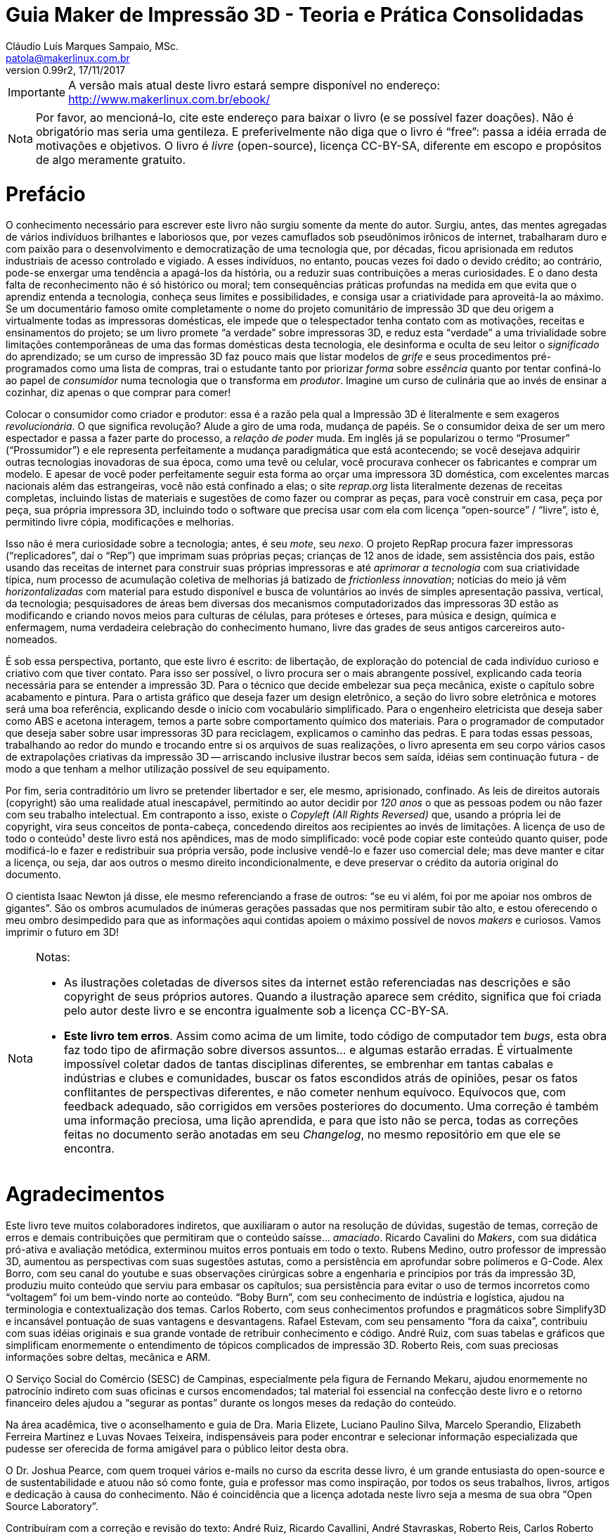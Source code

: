 = Guia Maker de Impressão 3D - Teoria e Prática Consolidadas
Cláudio Luís Marques Sampaio, MSc.
v0.99r2, 17/11/2017
:updated: 2017-11-18
:Author: Cláudio Luís Marques Sampaio, MSc.
:Email: patola@makerlinux.com.br
:Date: 18/11/2017
:Revision: v0.99r2
:doctype: book
:producer: Asciidoctor
:keywords: impressão3d, ebook, e-book, maker, 3dprinting
:reproducible:
:icons: font
:lang: pt-BR
:toc-title: Índice
:caution-caption: Cuidado
:important-caption: Importante
:note-caption: Nota
:tip-caption: Dica
:warning-caption: Atenção
:appendix-caption: Apêndice
:example-caption: Exemplo
:figure-caption: Figura
:table-caption: Tabela
:ascii-ids:
:showcomments:
:gitrepo: https://github.com/Patola/ebook
:copyright: CC-BY-SA 4.0
:text-alignment: justify
:source-highlighter: source-highlight
:imagesdir: imagens
:front-cover-image: image:cover.png[Capa,1350,1909]

IMPORTANT: A versão mais atual deste livro estará sempre disponível no endereço:
http://www.makerlinux.com.br/ebook/[http://www.makerlinux.com.br/ebook/]

NOTE: Por favor, ao mencioná-lo, cite este endereço para baixar o livro (e se possível fazer doações). Não
é obrigatório mas seria uma gentileza. E preferivelmente não diga que o livro é “free”: passa a idéia
errada de motivações e objetivos. O livro é _livre_ (open-source), licença CC-BY-SA, diferente em escopo e
propósitos de algo meramente gratuito.

= Prefácio
O conhecimento necessário para escrever este livro não surgiu somente da mente do autor. Surgiu, antes, das mentes agregadas
de vários indivíduos brilhantes e laboriosos que, por vezes camuflados sob pseudônimos irônicos de internet,
trabalharam duro e com paixão para o desenvolvimento e democratização de uma tecnologia que, por décadas,
ficou aprisionada em redutos industriais de acesso controlado e vigiado. A esses indivíduos, no entanto, poucas
vezes foi dado o devido crédito; ao contrário, pode-se enxergar uma tendência a apagá-los da história, ou a
reduzir suas contribuições a meras curiosidades. E o dano desta falta de reconhecimento não é só histórico ou
moral; tem consequências práticas profundas na medida em que evita que o aprendiz entenda a tecnologia, conheça
seus limites e possibilidades, e consiga usar a criatividade para aproveitá-la ao máximo. Se um documentário
famoso omite completamente o nome do projeto comunitário de impressão 3D que deu origem a virtualmente todas as
impressoras domésticas, ele impede que o telespectador tenha contato com as motivações, receitas e ensinamentos
do projeto; se um livro promete “a verdade” sobre impressoras 3D, e reduz esta “verdade” a uma trivialidade
sobre limitações contemporâneas de uma das formas domésticas desta tecnologia, ele desinforma e oculta de seu
leitor o _significado_ do aprendizado; se um curso de impressão 3D faz pouco mais que listar modelos de _grife_
e seus procedimentos pré-programados como uma lista de compras, trai o estudante tanto por priorizar _forma_
sobre _essência_ quanto por tentar confiná-lo ao papel de _consumidor_ numa tecnologia que o transforma em
__produtor__. Imagine um curso de culinária que ao invés de ensinar a cozinhar, diz apenas o que comprar para comer!

Colocar o consumidor como criador e produtor: essa é a razão pela qual a Impressão 3D é literalmente e sem
exageros __revolucionária__. O que significa revolução? Alude a giro de uma roda, mudança de papéis. Se o
consumidor deixa de ser um mero espectador e passa a fazer parte do processo, a _relação de poder_ muda. Em
inglês já se popularizou o termo “Prosumer” (“Prossumidor”) e ele representa perfeitamente a mudança
paradigmática que está acontecendo; se você desejava adquirir outras tecnologias inovadoras de sua época,
como uma tevê ou celular, você procurava conhecer os fabricantes e comprar um modelo. E apesar de você poder
perfeitamente seguir esta forma ao orçar uma impressora 3D doméstica, com excelentes marcas nacionais além
das estrangeiras, você não está confinado a elas; o site _reprap.org_ lista literalmente dezenas de receitas
completas, incluindo listas de materiais e sugestões de como fazer ou comprar as peças, para você construir em
casa, peça por peça, sua própria impressora 3D, incluindo todo o software que precisa usar com ela com licença
“open-source” / “livre”, isto é, permitindo livre cópia, modificações e melhorias.

Isso não é mera curiosidade sobre a tecnologia; antes, é seu __mote__, seu __nexo__. O projeto RepRap procura
fazer impressoras (“replicadores”, daí o “Rep”) que imprimam suas próprias peças; crianças de 12 anos de
idade, sem assistência dos pais, estão usando das receitas de internet para construir suas próprias impressoras
e até _aprimorar a tecnologia_ com sua criatividade típica, num processo de acumulação coletiva de melhorias
já batizado de __frictionless innovation__; notícias do meio já vêm _horizontalizadas_ com material para
estudo disponível e busca de voluntários ao invés de simples apresentação passiva, vertical, da tecnologia;
pesquisadores de áreas bem diversas dos mecanismos computadorizados das impressoras 3D estão as modificando e
criando novos meios para culturas de células, para próteses e órteses, para música e design, química e enfermagem,
numa verdadeira celebração do conhecimento humano, livre das grades de seus antigos carcereiros auto-nomeados.

É sob essa perspectiva, portanto, que este livro é escrito: de libertação, de exploração do potencial de
cada indivíduo curioso e criativo com que tiver contato. Para isso ser possível, o livro procura ser o mais
abrangente possível, explicando cada teoria necessária para se entender a impressão 3D. Para o técnico que
decide embelezar sua peça mecânica, existe o capítulo sobre acabamento e pintura. Para o artista gráfico que
deseja fazer um design eletrônico, a seção do livro sobre eletrônica e motores será uma boa referência,
explicando desde o início com vocabulário simplificado. Para o engenheiro eletricista que deseja saber como ABS
e acetona interagem, temos a parte sobre comportamento químico dos materiais. Para o programador de computador
que deseja saber sobre usar impressoras 3D para reciclagem, explicamos o caminho das pedras. E para todas essas
pessoas, trabalhando ao redor do mundo e trocando entre si os arquivos de suas realizações, o livro apresenta
em seu corpo vários casos de extrapolações criativas da impressão 3D -- arriscando inclusive ilustrar becos
sem saída, idéias sem continuação futura - de modo a que tenham a melhor utilização possível de seu equipamento.

Por fim, seria contraditório um livro se pretender libertador e ser, ele mesmo, aprisionado, confinado. As leis
de direitos autorais (copyright) são uma realidade atual inescapável, permitindo ao autor decidir por _120 anos_
o que as pessoas podem ou não fazer com seu trabalho intelectual. Em contraponto a isso, existe o _Copyleft (All
Rights Reversed)_ que, usando a própria lei de copyright, vira seus conceitos de ponta-cabeça, concedendo direitos
aos recipientes ao invés de limitações. A licença de uso de todo o conteúdo¹ deste livro está nos apêndices,
mas de modo simplificado: você pode copiar este conteúdo quanto quiser, pode modificá-lo e fazer e redistribuir
sua própria versão, pode inclusive vendê-lo e fazer uso comercial dele; mas deve manter e citar a licença, ou
seja, dar aos outros o mesmo direito incondicionalmente, e deve preservar o crédito da autoria original do documento.

O cientista Isaac Newton já disse, ele mesmo referenciando a frase de outros: “se eu vi além, foi por me apoiar
nos ombros de gigantes”. São os ombros acumulados de inúmeras gerações passadas que nos permitiram subir
tão alto, e estou oferecendo o meu ombro desimpedido para que as informações aqui contidas apoiem o máximo
possível de novos _makers_ e curiosos. Vamos imprimir o futuro em 3D!


[NOTE]
====
.Notas:
- As ilustrações coletadas de diversos sites da internet estão referenciadas nas descrições e são
copyright de seus próprios autores. Quando a ilustração aparece sem crédito, significa que foi criada pelo
autor deste livro e se encontra igualmente sob a licença CC-BY-SA.
- **Este livro tem erros**. Assim como acima de um limite, todo código de computador tem __bugs__, esta obra
faz todo tipo de afirmação sobre diversos assuntos… e algumas estarão erradas. É virtualmente impossível
coletar dados de tantas disciplinas diferentes, se embrenhar em tantas cabalas e indústrias e clubes e comunidades,
buscar os fatos escondidos atrás de opiniões, pesar os fatos conflitantes de perspectivas diferentes, e não cometer
nenhum equívoco. Equívocos que, com feedback adequado, são corrigidos em versões posteriores do documento. Uma
correção é também uma informação preciosa, uma lição aprendida, e para que isto não se perca, todas as
correções feitas no documento serão anotadas em seu __Changelog__, no mesmo repositório em que ele se encontra.
====
<<<
= Agradecimentos
Este livro teve muitos colaboradores indiretos, que auxiliaram o autor na resolução de dúvidas, sugestão de
temas, correção de erros e demais contribuições que permitiram que o conteúdo saísse… __amaciado__. Ricardo
Cavalini do __Makers__, com sua didática pró-ativa e avaliação metódica, exterminou muitos erros pontuais
em todo o texto. Rubens Medino, outro professor de impressão 3D, aumentou as perspectivas com suas sugestões
astutas, como a persistência em aprofundar sobre polímeros e G-Code. Alex Borro, com seu canal do youtube e suas
observações cirúrgicas sobre a engenharia e princípios por trás da impressão 3D, produziu muito conteúdo que
serviu para embasar os capítulos; sua persistência para evitar o uso de termos incorretos como “voltagem”
foi um bem-vindo norte ao conteúdo. “Boby Burn”, com seu conhecimento de indústria e logística, ajudou na
terminologia e contextualização dos temas. Carlos Roberto, com seus conhecimentos profundos e pragmáticos sobre
Simplify3D e incansável pontuação de suas vantagens e desvantagens. Rafael Estevam, com seu pensamento “fora
da caixa”, contribuiu com suas idéias originais e sua grande vontade de retribuir conhecimento e código. André
Ruiz, com suas tabelas e gráficos que simplificam enormemente o entendimento de tópicos complicados de impressão
3D. Roberto Reis, com suas preciosas informações sobre deltas, mecânica e ARM.

O Serviço Social do Comércio (SESC) de Campinas, especialmente pela figura de Fernando Mekaru, ajudou enormemente
no patrocínio indireto com suas oficinas e cursos encomendados; tal material foi essencial na confecção deste
livro e o retorno financeiro deles ajudou a “segurar as pontas” durante os longos meses da redação do conteúdo.

Na área acadêmica, tive o aconselhamento e guia de Dra. Maria Elizete, Luciano Paulino Silva, Marcelo Sperandio,
Elizabeth Ferreira Martinez e Luvas Novaes Teixeira, indispensáveis para poder encontrar e selecionar informação
especializada que pudesse ser oferecida de forma amigável para o público leitor desta obra.

O Dr. Joshua Pearce, com quem troquei vários e-mails no curso da escrita desse livro, é um grande entusiasta do
open-source e de sustentabilidade e atuou não só como fonte, guia e professor mas como inspiração, por todos
os seus trabalhos, livros, artigos e dedicação à causa do conhecimento. Não é coincidência que a licença
adotada neste livro seja a mesma de sua obra “Open Source Laboratory”.

Contribuíram com a correção e revisão do texto: André Ruiz, Ricardo Cavallini, André Stavraskas,
Roberto Reis, Carlos Roberto Varela, Rafael Estevam, William Lima e Paulo Miamoto Dias.

Costuma-se dizer que sem conflito não há progresso, sem o contraditório não há resolução de problemas. Nesse
espírito, o ceticismo ajuda, até mesmo o ceticismo ácido e pirronista. E ainda que muitos acreditassem no
empreendimento e sustentabilidade de uma obra totalmente livre, houve os que duvidassem e contestassem o que não
pertence às perspectivas de seu microcosmos, o que não raramente tem o efeito de minar o espírito pioneiro e
enfraquecer a vontade. Alguns amigos -- pois amizade não depende de opinião - permaneceram firmes em desafiar
meu projeto, e agradeço a eles porque isso ao invés de enfraquecer me deu ainda mais energia para realizar
minhas pretensões, provar meu ponto, fazer frente ao escárnio, retornar números e resultados sólidos contra
suas contestações. Menção honrosa para Hélio Loureiro, o mais resiliente e provocador oponente intelectual,
sem o qual eu não teria feito tantos preparativos para a abordagem livre e inovadora da obra.

Mas acima de tudo, eu não teria conseguido sem o apoio, participação e companhia inseparável de minha esposa,
Kimberly Sampaio, essa pessoa extraordinária que me conheceu em um momento de amargura e me fez subir do poço
para as alturas.

[NOTE]
====
.Nota sobre as referências
Esta obra não tem um estilo único de referências -- em alguns trechos usa referências numeradas para não
interromper o fluxo de raciocínio do texto, em outros trechos expõe a referência em parênteses ou explicitamente,
de modo a conectar esta referência ao raciocínio. Isto é proposital e embora represente um leve rompimento de
paradigmas de boa escrita, compensa pelo valor pedagógico.

Embora tradicionalmente para o campo da tecnologia e ciência as referências adotadas sejam de artigos científicos
publicados em periódicos ou livros anteriores publicados, nesta obra existem muitas referências que advém de
__blogs__, _wikis_ e vídeos de internet. Ainda que sejam frequentemente mais informais e com menor escrutínio
acadêmico, não entenda o leitor que isso significa baixo rigor na escolha de fontes para as informações;
significa, antes, que está havendo uma mudança paradigmática e organizacional do saber na sociedade, e que muitas
das informações que antes só se encontravam em guardiões nomeados do conhecimento agora se obtém de indivíduos
e iniciativas de todos os tipos de formação, origem e associação, fazendo parte da própria cultura _Maker_
que explicitamos. Muitas vezes a informação simplesmente ainda não teve tempo de chegar à academia ou aos
livros. Outras vezes, o _blog_ ou _wiki_ simplesmente apresenta o conteúdo de forma mais didática e independente
de leituras anteriores. Essas fontes, quando citadas, são escolhidas criteriosamente de acordo com seu conteúdo e
impacto percebido nos círculos _Maker_ para inclusão no livro, mas também citamos referências mais convencionais
como patentes, artigos científicos, _white papers_ e outras publicações formais quando relevante e útil.
====
<<<
= Quer contribuir? Você pode!
Este livro é o resultado de anos de prática, leituras, experimentos, debates, vídeos, palestras, aulas, oficinas,
parcerias e fabricações do autor. O foco desde o início foi trazer o máximo possível de compreensão com o
mínimo possível de pré-requisitos, o que é uma tarefa hercúlea considerando um campo que agrega e se utiliza
de tantas disciplinas do conhecimento humano. Algumas partes foram reescritas três, quatro vezes, para garantir
a melhor didática. Alguns trechos de duas páginas do livro (como as das impressoras 3D delta) demoraram semanas
para serem compostos não por falta de teoria, mas pelo esforço de garantir uma apresentação explicando os
_princípios_ para que houvesse a “compreensão profunda” do tema, “a ficha caindo”. Ainda assim, embora
o leitor possa comprar este livro em sua forma impressa, pode também baixá-lo gratuitamente pela internet e sua
distribuição é livre. O entendimento é que o _valor_ do livro é tão maior quanto maior audiência ele tenha,
quanto mais o conhecimento se dissemine, e não é razoável sacrificar este valor em detrimento do __preço__,
ainda mais se este preço estiver condicionado à limitação artificial de cópia que as leis de copyright por
default impõem.

Nesta perspectiva, é compreensível que o leitor se sinta grato por esta atitude diferenciada e em alguns casos
se sinta impelido a retribuir. Até pequenas correções de informação serão úteis, são os _patches_ para
os _bugs_ do texto. E assim como Eric Raymond demonstra em __A Catedral e o Bazar__, “com olhos suficientes,
todos os bugs são rasos”.

= Introdução
Quando se fala em Impressão 3D, a maior surpresa para quem é apresentado à tecnologia é saber que ela é bastante
antiga. As primeiras tentativas de fabricar peças computadorizadas de forma aditiva surgiram ainda na década
de 1970 e finalmente na década de 80 foram formalizadas e tiveram suas primeiras patentes. Mas o que aconteceu,
então, para que somente nos últimos anos a tevê começasse a mencioná-la, ela pipocasse em fóruns técnicos
e as máquinas que já vemos em pequenas empresas e pequenos negócios começassem a ser vendidas?

A resposta a essa questão não é mera curiosidade. Ao contrário, este contexto é essencial para entender esta
tecnologia -- ou, melhor falando, conjunto de tecnologias, visto que são várias técnicas com às vezes poucos
pontos em comum -- e principalmente trabalhar com ela.

O melhor jeito de começar uma explicação, entretanto, é com definições:

== O que é, afinal, Impressão 3D?

Formalmente, a Impressão 3D é definida pela _criação de um objeto de três dimensões usando processos
aditivos._ Três dimensões significa que o objeto tem volume -- altura, largura e comprimento -, em comparação
com um desenho em uma folha de papel, por exemplo, que só tem duas dimensões (altura e largura). As impressoras
“convencionais” que desenham em folhas de papel muitas vezes são chamadas de “impressoras 2D” quando em
contraste com as impressoras 3D.

[[impressora2de3d]]
image::impressora-2d-e-3d2.png[impressora2de3d,width=687,height=280,role="related thumb center",title="Impressora \"2D\" (à esquerda) e 3D (à direita) (créditos: reprap.org)"]


E quanto a “processos aditivos”? Pode-se inferir o significado pelo nome: processos que envolvem a _adição_
de material durante a fabricação da peça. Outro nome com que a impressão 3D é conhecida usa este conceito:
“fabricação aditiva”. Pressupõe-se também que há um controle do processo por algum circuito, microcontrolador
ou computador, no que é chamado de “Controle Numérico por Computador”, ou “CNC”.

Tradicionalmente, antes dos processos aditivos formalizados na década de 80, toda fabricação controlada por
computador era __subtrativa__. As assim chamadas “máquinas CNC” começaram a surgir nas décadas de 40 e 50,
com motores que seguiam pontos descritos em cartões perfurados para depois serem substituídas por computadores
analógicos e digitais. Inicialmente usadas para tarefas de cortes ou gravações simples, as máquinas CNC se
diversificaram e se sofisticaram, gerando de cortadoras laser a tornos computadorizados a fresas automáticas. A
história das CNCs está tão ligada à fabricação subtrativa que causa certa estranheza hoje em dia se referir
a uma impressora 3D como uma “CNC”, embora usem, essencialmente, a mesma técnica, apenas de formas diferentes
-- subtração versus adição.
[[amsterdamcnc]]
image::amsterdam-cnc.jpg[amsterdamcnc,width=600,height=376,role="related thumb center",title="CNC fresa de MDF no FabLab de Amsterdam. Créditos: wikimedia foundation"]

Impressoras 3D e CNCs, incluindo as máquinas conhecidas como “pick and place” e gravadoras de circuitos,
são os equipamentos comumente usados para aquilo que é chamado de __prototipagem rápida__. Este termo designa o
conjunto de tecnologias usadas para a fabricação de objetos físicos diretamente a partir de dados de computador,
dados estes gerados a partir de um software de “CAD” (Computer-Aided Design, ou seja, qualquer programa que
faça a modelagem), e guiados por um “CAM” (o software que cuida da parte efetiva da fabricação, como um
controlador de impressão 3D ou fatiador).¹ Nessas horas, a criatividade da internet também pesa nos termos
técnicos: o conhecido grupo do servidor de torrents _The Pirate Bay_ batizou os dados de computador que, ao serem
alimentados em uma máquina específica, geram objetos físicos de “physibles”², o que em português daria
algo como “fisíveis” (não confundir com “fusíveis”!).

[NOTE]
====
.Notas:
1 -- Existem outros termos envolvendo a prototipagem rápida como “computer-aided industrial design” e
“computer-integrated manufacturaing”, mas têm uso mais de nicho -- podendo ser ignorados sem prejudicar a
compreensão geral do assunto.

2 - https://thepiratebay.org/blog/203[_https://thepiratebay.org/blog/203_]
====

= Histórico

== Fotoescultura e topografia

Em 1860 o artista francês François Willème criou um processo em que colocava o objeto de interesse em uma
plataforma rodeado por 24 câmeras; fotografava para obter a silhueta de cada ângulo; e usava um processo usando
um pantógrafo ligado a um cortador que reproduzia cada um desses perfis, totalizando uma forma tridimensional. Ele
batizou o processo de __fotoescultura__.

[[fotoescultura]]
image:image5.gif[image,width=388,height=423]

Isso significa que já no século XIX tínhamos não só um rudimento da impressão 3D, como também de um processo de
digitalização em 3D hoje chamado de fotogrametria. Faltavam, claro, os computadores para automatizar este processo.

Na topografia, surgiram outras idéias. J. E. Blanther em 1890 sugeriu um método de camadas com suavização de
placas de cera para criar mapas topográficos de terrenos, idéia aprimorada por Perera (1940) usando folhas de
cartolina. Zang (1964) usava placas transparentes com inscrições e Gaskin (1974) criou um dispositivo educacional
com tais técnicas.

Em 1968, Swainson propôs um método que fabricaria peças tridimensionais pela cura seletiva do plástico,
aplicando dois feixes de laser cruzados em um polímero fotossensível, com um trabalho paralelo sendo conduzido
nos laboratórios Battelle. A técnica foi cunhada de maquinagem fotoquímica.

Outro foi proposto por Ciraud (1971), usando pó depositado em uma matriz por gravidade, eletrostática, ou por
um bico, e parcialmente derretido para produzir um objeto.

Em 1972, Matsubara da Mitsubishi Motors propôs um processo topográfico que usaria materiais que endurecem
com a luz. No processo, uma resina de fotopolímero (líquido monomérico que sofre polimerização, isto é,
endurecimento) é usada como revestimento em partículas refratárias, como areia ou grafite, que são então
espalhadas e aquecidas para formar uma folha consistente. A luz de uma lâmpada é seletivamente projetada nesta
folha para endurecer uma porção definida dela, e o resto dissolvido. Já em 1974, DiMatteo reconheceu que esta
técnica tinha o potencial de fabricar formas que são particularmente difíceis de obter conforme técnicas de
usinagem padrão, como propulsores e aerofólios.

Em 1979, Professor Nakagawa da Universidade de Tóquio começou a usar técnicas de laminação para fabricar
ferramentas, em particular de prensa e injeção de moldes, e menciona a possibilidade de canais de resfriamento
complexos em moldes de injeção.

Foi em 1981, entretanto, em que o primeiro modelo funcional de uma máquina de impressão 3D funcional foi publicado
por Hideo Kodama do Instituto de Pesquisas Industriais Municipal de Nagoya, no Japão. Seu sistema descrevia um
sistema de prototipagem rápida baseada em fotopolímeros com construção de camadas correspondendo a seções
transversais do modelo por três diferentes aparatos, dois deles sendo reconhecíveis no mercado hoje como as SLA
“top-down” e “bottom-up” e o terceiro lembrando bastante a técnica conhecida como __polyjet__.¹

[NOTE]
====
1 - _Automatic method for fabricating a three‐dimensional plastic model with photo‐hardening polymer_ -
H Kodama - Review of Scientific Instruments, 1981 - scitation.aip.org
====

== 3D Systems, DTM e Stratasys

A primeira patente relacionada a impressão 3D veio em 16 de julho 1984, mas de franceses liderados por Alain Le
Mehaute. Entretanto, a patente foi abandonada pelas instituições que fundavam a pesquisa e Charlie (Chuck) Hull,
três meses mais tarde, deu entrada na primeira patente da tecnologia que mudaria o mundo. Chuck cunhou o termo
“estereolitografia” para descrever a técnica em que, usando um material curável por luz ultravioleta e um
feixe desta luz, sucessivas camadas representando as seções transversais de um objeto, iniciando da mais baixa
até a mais alta, são atingidas seletivamente pelo feixe solidificando-o.

[[slaantiga]]
image:image6.jpeg[image,width=600,height=488]

Em 1986, Chuck fundou a primeira companhia de Impressão 3D do mundo, a **3D Systems Inc**. A companhia criou
o hoje famoso formato de arquivo “STL”, uma forma simples de representação de uma malha tridimensional
por coordenadas dos vértices de triângulos orientados. A primeira impressora 3D com a técnica patenteada de
estereolitografia (ou “SLA”) só viria a ser produzida para venda em 1988 pela empresa.

Em 1987, Carl Deckard, que trabalhava para a universidade do Texas, registrou uma patente para o processo que
chamou de sinterização seletiva por laser (“Selective Laser Sintering” - SLS). A técnica consistia na
“sinterização” sucessiva de camadas de um substrato em pó por um feixe de laser. A “sinterização” é
um processo em que um pó, em temperatura menor que a de derretimento, se torna um sólido contínuo ao se unir com
os grânulos do mesmo material ao redor. A patente foi concedida em 1989 e licenciada para a empresa **DTM Inc**,
que foi mais tarde adquirida pela 3D Systems.

[[brilhosls]]
image:image7.jpeg[image,width=642,height=458]

Foi o ano de 1989 que viu o surgimento da técnica de impressão 3D que, por suas características de robustez e
economia, se tornou a dominante no mercado de massa de hoje: a FDM, ou modelagem por deposição de material fundido
(“Fused Deposition Modeling”). S. Scott Crump, um cientista de garagem interessado em fabricar brinquedos para
a filha e maquetes para engenheiros (ou assim diz a lenda), fez o pedido de patente nesse ano e em 1992 conseguiu
financiamento para criar a empresa **Stratasys**.

[[fotosstratasys]]
image:image8.jpeg[image,width=615,height=383]

== Os anos 90 e primeira metade dos anos 2000

Após estes primeiros empreendedores darem a ignição na indústria de impressão 3D, os anos 90 e início dos
2000 tiveram uma explosão de novas técnicas de manufatura aditiva e esses anos representaram o amadurecimento da
tecnologia de impressão 3D. Inicialmente usada apenas para peças de amostra ou protótipos, isto é, peças que
não precisam apresentar acabamento refinado ou propriedades mecânicas robustas, as inovações e aprimoramentos
dessa era foram gradativamente tornando-a apta para produção industrial e em escala. A primeira técnica a
perseguir este objetivo foi a *DMLS* da empresa EOS, Direct Metal Laser Sintering, que utiliza uma variação da SLS
para fabricar peças em metal. A técnica batizada redundante e genericamente de “**3DP**”, também chamada de
_binder jetting_ por ser um nome mais descritivo, utiliza uma idéia parecida com a SLS, no entanto substituindo o
laser por um jato de líquido de aderência e cor, tendo sido uma das primeiras técnicas a permitir combinações
de cores na impressão 3D. Outra técnica a usar cores é a chamada **LOM**, Laminated Object Manufacturing, que
consiste em uma impressora de jato de tinta imprimindo as camadas do objeto 3D em papel, empilhando as folhas de
papel e as cortando de forma a criar a forma tridimensional. Esta técnica hoje é capitaneada pela empresa MCOR. A
**SLM**, ou Selective Laser Melting, veio estender a funcionalidade da SLS para funcionar com materiais derretidos
ao invés de somente sinterizados. A **EBM**, ou Electron Bean Melting, utiliza basicamente o mesmo funcionamento da
SLM mas usando um feixe de elétrons e consegue trabalhar com materiais com altíssimo ponto de fusão como titânio.

[[lomartefinal]]
image:image9.png[image,width=642,height=535]

== O rompimento: o projeto RepRap

[[fotoreprap]]
image:image10.jpeg[image,width=642,height=379]

Infelizmente, com todo esse aparecimento de novas tecnologias prometendo revolucionar a indústria e os modos de
criação, vieram também as chagas da propriedade intelectual. Tradicionalmente, ao criar uma nova tecnologia,
indivíduos e empresas registram em seu país uma “patente”, que é um dispositivo legal que permite ao seu
detentor ter o monopólio de comercialização daquela idéia ou processo por um prazo que chega até 20 anos
a partir da data de aplicação¹. Ao aplicar a uma patente em um país, por força de tratados internacionais,
o requerente ganha também a exclusividade internacional para registrar o mesmo processo em outro países pelo
prazo de um ano.

Patentes podem até facilitar o retorno financeiro, mas têm o efeito colateral de impedir ou limitar o uso daquela
tecnologia, elevar enormemente o preço e impedir inovações externas pelos 20 anos de vigência da patente. Se
poucos anos após a patente da Stratasys alguém tivesse pensado em um jeito de aprimorar a técnica tornando-a
mais eficiente, barata ou acessível, teria que ter uma conversa constrangedora com os advogados da empresa,
que não se interessava muito por estas melhorias já que visava somente o mercado industrial e não o mercado de
massa ou de pequenos empresários.

E aconteceu o previsto: A tecnologia ficou basicamente estagnada pelos 20 anos de vigência da patente. Ainda
hoje, a Stratasys tornou-se proficiente em _patent fencing_ e tem mais de 500 patentes relacionadas e um time
legal numeroso pra tentar se assegurar que mais ninguém use a tecnologia.

Mas já por volta de 2004, o engenheiro e matemático Adrian Bowyer pensava em aproveitar a vindoura queda da patente
em 2009. Ele escreveu na página da Universidade Bath sobre o que batizou de __projeto RepRap__, uma máquina de
manufatura aditiva auto-replicante, isto é, que seria capaz de fazer peças para fabricar outras do mesmo tipo. O
nome do projeto ilustrava isto: “RepRap” significa __Replicator for Rapid Prototyping__, ou Replicador para
Prototipagem Rápida. O projeto seria colaborativo e open-source, como o kernel de sistema operacional Linux,
e documentado em um “wiki” como a wikipedia. Doctor Bowyer conseguiu voluntários para ajudá-lo, entre eles
Vik Olliver e Joshua Pearce, sem contar uma colaboração mais tarde com Massimo Banzi do projeto Arduino de
microcontroladores open-source. Em 2005 o site do projeto já estava no ar. Para evitar conflitos com a sigla
“FDM” que é marca registrada da Stratasys, chamaram o mesmíssimo processo de “FFF” - Fused Filament
Fabrication (Fabricação por Filamento Fundido). Em janeiro de 2009, com uns poucos projetos de impressora 3D
já no site, o primeiro kit de impressora 3D open-source estava à venda, da BfB RapMan. Em Abril do mesmo ano a
empresa *Makerbot Industries* liberou também a sua impressora 3D open-source, a __CupCake__. Outras empresas se
seguiram, como a *Ultimaker* que além de liberar sua primeira impressora 3D contribui até hoje para o fatiador
_cura_ e o firmware __Marlin__; outras receitas de impressoras 3D apareceram, e com o sucesso retumbante do projeto
a pilha completa de software e firmware para operar uma impressora 3D usando qualquer sistema operacional estava
completa. Segundo a wikipedia, no ano de 2009 o preço de uma impressora 3D diminuiu em duas ordens de grandeza,
aproximadamente 100 vezes.

O projeto reprap cumpriu perfeitamente muitos de seus objetivos. Conseguiu peças mais acessíveis e baratas para
os componentes de impressão 3D², usando desde barras roscadas que se encontra em qualquer loja de parafuso para
eixos ao invés de fusos trapezoidais até plataformas com resistência aquecedora para serem usadas no lugar
das caríssimas câmaras aquecidas isoladas. Agregou e incentivou desenvolvedores a criarem firmwares open-source
completos e cheios de recursos para os microcontroladores usados, estes baseados no Arduino Mega e mais tarde em
microprocessadores sofisticados como o do embarcado Beaglebone Black. Estabeleceu um centro de referência para
as informações sobre impressoras 3D de baixo custo. E junto com isso estabeleceu uma série de padrões seguidos
por empresas e indivíduos sem necessidade de agências reguladoras para encarecer o processo.³

Hoje o projeto reprap tem meia dúzia de fatiadores open-source multiplataforma e que funcionam em qualquer
impressora 3D FFF de baixo custo, tem 11 firmwares diferentes que podem ser usados em suas máquinas (o número
é maior, mas ninguém sai contando os _forks_ de firmwares existentes que surgem), e tem mais de 100 receitas
completas de construção de impressoras open-source, com os softwares, diagramas, planos de corte, arquivos 3D
(STL) das peças imprimíveis e lista de compras (BOM - “Bill of Materials”). Um outro uso do projeto reprap
é para inventores de diversos dispositivos -- geralmente associados à impressão 3D, claro -- registrarem todo
o projeto de sua invenção e assim impedirem que ela seja patenteada, visto que um wiki mantém o histórico das
modificações eternamente e que as leis de patentes declaram uma patente nulificada se for descoberto que há
“arte prévia”, ou seja, uso real da idéia ou processo em algum outro produto.

O projeto RepRap também explica o que aconteceu com o mercado de massa após 2009. Foi quando as primeiras manchetes
sobre “impressão 3D” começaram a aparecer, encantando o público com suas criações, e em como apareciam
indivíduos “geniais” que construíam suas próprias impressoras 3D mas que na verdade apenas reutilizavam
receitas do site do projeto.

[[impressaocobreebronze]]
image::image11.jpeg[image,width=443,height=372]

Livre das amarras das patentes, o mercado de massa de impressão 3D irradiou-se para uma série de áreas antes
inexploradas, desde simples reparos domésticos (quem usaria uma impressora de um milhão de dólares pra isso?) até
próteses e utilidades que ninguém imaginaria antes -- um professor de faculdade adquiriu uma Replicator e
trocou seu extrusor por uma seringa aquecida de água e açúcar, que gera arcabouços de açúcar solidificado
onde se joga uma cultura de células, que crescem em volta do arcabouço e o consome, formando veias e artérias
no lugar. Um dos mais problemáticos obstáculos da cultura de órgãos foi resolvido desta forma simples! Se a
Stratasys não tivesse segurado a patente, imagine quanto sofrimento teria impedido ou até vidas teria salvado;
se o projeto RepRap não tivesse surgido, imagine quantas vidas estariam miseráveis ou até nem mais vivas.

E melhorias na tecnologia FDM -- ou FFF, como preferir -- surgiram por todos os lados, não só nas máquinas. Os
firmwares e fatiadores conseguiram recursos admiráveis, os modeladores populares de formas 3D se apressaram em
garantir compatibilidade com o formato de arquivo usado pelos fatiadores e em oferecer recursos que ajudassem a
impressão 3D. Pequenas startups de engenheiros químicos e cientistas de materiais começaram a trabalhar com
filamentos diferentes do plástico convencionalmente usado nas impressoras 3D, o ABS -- e já vieram com o PLA,
um plástico de origem orgânica da empresa NatureWorks.

E o PLA foi só o começo. Outros materiais começaram a aparecer, como os nylons da empresa Taulman3D; os
filamentos flexíveis, como o italiano Filaflex ou o estadunidense Ninjaflex; os de imitação de materiais,
como madeira (serragem misturada com PLA), cobre e bronze (também com pó de metal); os fosforescentes; os
condutores; os demais plásticos usados em injeção -- PEAD, PETG, policarbonato, poliacetal, polipropileno;
os filamentos dissolvíveis, como PVA e HiPS; os filamentos para fundição, como Filamet Copper… Ninguém fez
uma contabilidade de quantos materiais diferentes já estão disponíveis para impressoras FDM de baixo custo,
mas esse número com certeza já ultrapassa uma centena.

[[hotendcyclop1]]
image::image12.png[hotendcyclop,width=193,height=289,float="right"]

Esse gigantesco desabrochar e democratização de uma tecnologia avançada está tendo impacto profundo em nossa
sociedade. Outras tecnologias não sofreram o mesmo processo. Você não teve as pessoas construindo televisões em
casa quando a tecnologia ficou popular. Você não teve pessoas criando seus próprios computadores ou smartphones
em suas garagens ou pequenas empresas quando da massificação dessas tecnologias. Mas isso está acontecendo com a
impressão 3D, criando uma dinâmica de mercado muito diferente daquilo que se conhecia até então. Por exemplo,
existem muitas empresas famosas por criarem peças genéricas para impressoras 3D de alta qualidade, como a *e3d*
e *reprap.me,* e liberarem seus projetos sob licenças open-source para serem fabricados em qualquer lugar do mundo.

Talvez esse mercado incipiente explique o que a Stratasys fez em 2013. Para entender isso, vamos falar mais de
uma empresa que já mencionamos.


[NOTE]
.Notas:
====
1 -- Alguns detentores de registros de patentes utilizam-se de uma estratégia chamada “__Patent fencing__”,
que se traduz em registrar uma extensão óbvia do processo da patente original quando a data de expiração desta
patente estiver próxima, estendendo assim na prática a duração da patente.

2 - http://reprap.org/wiki/BackgroundPage[_http://reprap.org/wiki/BackgroundPage_]

3 -- Para uma história do projeto reprap contada pelos próprios integrantes, uma boa referência é
https://all3dp.com/history-of-the-reprap-project/[_https://all3dp.com/history-of-the-reprap-project/_]

4 -- A história da impressora de açúcar pode ser vista em inglês aqui:
http://www.3dprinterworld.com/article/aleph-objects-enjoys-809-percent-two-year-revenue-growth[_http://www.3dprinterworld.com/article/aleph-objects-enjoys-809-percent-two-year-revenue-growth_]
====

== Makerbot (2009)

[[fotomakerbot]]
image::image13.jpeg[image,width=642,height=434]

Empresa que começou junto ao movimento RepRap, com um de seus fundadores, Zach Smith, sendo também um dos
fundadores do projeto. Ganhou fundos de investimento do próprio Adrian Bowyer e sua esposa. Reconhecida também
por fomentar a criatividade na impressão 3D com o portal __thingiverse.com__, o site de modelos para impressão
3D mais acessado da internet. Atualmente, o portal tem mais de 600 mil modelos completamente gratuitos para baixar,
muitos deles com licenças open-source permitindo modificação, redistribuição e uso comercial.

Suas impressoras 3D começaram vindo com um fatiador open-source próprio chamado __ReplicatorG__; como decisão
de projeto, resolveram abandonar o formato mais usado de instruções de máquina CNC -- o chamado g-code --
para utilizar um formato próprio chamado S3G (terminação .x3g) para funcionar com seu firmware open-source
__Sailfish__. Posteriormente, o ReplicatorG foi trocado por outro fatiador com bibliotecas open-source mas interface
fechada, embora muito mais amigável (e com menos opções).

A empresa teve uma história conturbada. Apesar do seu começo idealista e promissor (as primeiras unidades se
esgotaram rápido), em 2012 Zachary Smith já foi expulso da empresa por discordar das mudanças em relação
a liberação de código acontecendo e em 2013 ela foi adquirida pela Stratasys. Logo após a aquisição, sua
próxima impressora, a Replicator 2, começou a ser vendida sem liberação de código ou receitas, ou seja,
abandonando toda a filosofia open-source a que a empresa tinha se comprometido no começo.

Em 2014, a operadora de streaming _Netflix_ produz um documentário sobre a empresa intitulado __Print the
Legend__. Objetivando ser um registro histórico do início das impressoras 3D de baixo custo, ele foca no fundador Bre
Pettis, no abandono dos princípios open-source e na trajetória conturbada da empresa. Aparecem vários integrantes
do projeto Reprap e, claro, Zachary Smith, mas em uma hora e meia de documentário não aparece absolutamente nenhuma
menção ao projeto e nem mesmo há a sugestão que haveria alguma iniciativa open-source fora da Makerbot no início.

No mesmo ano de 2014, um escândalo acomete a Makerbot através de sua companhia-mãe, a Stratasys. Aproveitando-se
da extrema popularidade do seu site __thingiverse__, a empresa aplicou alguns registros de patentes de design
open-source feitos por usuários do portal, sem sequer informá-los disso e para usar em seus produtos. A empresa
OpenBeam, uma das empresas do ecossistema open-source de impressão 3D, descobriu isso e publicou uma carta aberta
à Makerbot para ela “manter a classe”¹. Um movimento em massa de saída dos usuários iniciou, sendo que
muitos deles deixam postados protestos em suas páginas do thingiverse apontando para outros portais do mesmo gênero.

Devido a manchas na reputação como essa, ao elevado preço das impressoras 3D da empresa, à diminuição
de qualidade após a aquisição pela Stratasys, e à elevada competição de outras impressoras domésticas,
a Makerbot começou a perder bastante mercado, e já passou por algumas levas de demissão em massa, sendo hoje
uma companhia diminuta perto do que era.

[NOTE]
.Notas:
====
1 -
http://www.openbeamusa.com/blog/2014/5/22/stay-classy-makerbot[_http://www.openbeamusa.com/blog/2014/5/22/stay-classy-makerbot_]
====

== A Alvorada da SLA -- Formlabs e B9 Tech

Ainda que este curso tenha maior foco na tecnologia FFF, é importante notar uma outra técnica de impressão 3D
que está tendo uma trajetória não muito diferente das de material fundido. A tecnologia é a estereolitografia
de Chuck Hull, mais antiga, cuja patente principal expirou em 2014, o que tem levado mais e mais fabricantes
a investirem nessa tecnologia. A partir do ano de 2016 os insumos já sofreram uma queda grande de preços,
inclusive no Brasil, e a tendência continua.

Comecemos pelas diferenças -- enquanto Makerbot e Ultimaker são empresas que começaram por seus próprios meios,
poucos anos mais tarde as iniciativas de __crowdfunding__, ou financiamento coletivo, já estavam mais populares e
empreendedores confiavam mais nelas para começar seus negócios. Tanto a Formlabs Form1 (2012) quanto a B9 Tech
B9 Creator (2013) foram impressoras 3D de resina fotopolimerizável iniciadas no portal de financiamento coletivo
__kickstarter__.

Pode parecer estranho que uma empresa comece a comercializar um modelo concorrente 2 anos antes de a patente expirar,
mas a esperança é que a empresa cuja patente esteja sendo violada não se dê ao trabalho. A Formlabs lançou
sua SLA e foi processada pela 3D Systems, mas acertaram os termos fora das cortes e a impressora 3D continuou
sendo comercializada, hoje em dia sem precisar pagar royalties.

[[fotodonoformlabs]]
image::image14.jpeg[image,width=642,height=480]

Já a B9 Creator sofreu menos este revés, pois ao invés de utilizar a tecnologia SLA “pura”, usou uma variante
dela que ao invés de um feixe de laser, usa um retroprojetor modificado. Essa tecnologia é chamada de SLA/DLP
ou simplesmente DLP, por causa do projetor. Adicionalmente, a impressora deles foi financiada com apenas um ano de
diferença e inicialmente o projeto era open-source, com um fatiador multiplataforma e aberto. Não foram processados.

[[fotob9creatoreform1]]
image::image15.png[image,width=596,height=368]

Essas duas impressoras “iguais mas diferentes”, assim como as repraps, criaram o padrão de compatibilidade que
todas as novas impressoras 3D SLA / SLA/DLP estão adotando. Comprimento de onda do raio ultravioleta, resolução,
volume e até interface do fatiador são imitados por outras empresas entrando na área.

Esta tecnologia usa um material que consegue ter maior resolução que FFF (tipicamente, 25 mícrons de camada
mínima, comparada com 100 mícrons de uma FFF) e até na mesma resolução, maior qualidade de acabamento.

O uso, os insumos, os acabamentos no entanto diferem bastante. Embora isso já fuja ao
escopo deste curso, você pode ver uma comparação entre o uso de FFF e SLA neste vídeo:
https://www.youtube.com/watch?v=UksOU1J0AIM[_https://www.youtube.com/watch?v=UksOU1J0AIM_]

Por último, já existem muitas impressoras SLA e SLA/DLP sendo inventadas e construídas sob licença open-source,
até mesmo por grandes empresas. A conhecida software-house Autodesk criou uma SLA/DLP completa com eletrônica,
firmware e até resina licenciados sob CC-BY-SA (a mesma licença deste documento!) de nome Ember. Outras
empresas e indivíduos foram pelo mesmo caminho e você encontra comunidades fervilhantes de idéias como a do
site “Build Your Own SLA” (http://buildyourownsla.com/[_http://buildyourownsla.com_]) ou do projeto OpenSLA
(https://plus.google.com/communities/109609533907401814291[_https://plus.google.com/communities/109609533907401814291_]).

=== A Alvorada da SLS?

A Formlabs não descansou em cima dos méritos. Além de continuar aprimorando e colocando sensores e controladores
nos novos modelos e de liberar certos códigos de forma aberta e multiplataforma, recentemente lançou uma solução
de impressão em lote automatizada (__Form Cell__) e agora uma impressora 3D SLS (Selective Laser Sintering), a **Fuse
1**. Será um indício que antes mesmo de a SLA se estabelecer completamente, SLS chegará ao mercado de baixo custo?

[[fotoformfuse1sls]]
image::image19.png[image,width=642,height=409]

== A Academia e a Impressão 3D

Internacionalmente, a impressão 3D e suas várias tecnologias não eram muito conhecidas ou popularizadas (por
causa das patentes) até começar a tomar proporções industriais, no final da década de 90. Como consequência
desse baixo __mindshare__, a academia -- isto é, as universidades, instituições de pesquisa, laboratórios de
testes e outras instituições que se ocupam em criar o conhecimento de nível superior -- praticamente ignorava
o assunto, com algumas poucas incursões de pesquisadores mais entusiasmados pelo conceito (e que inevitavelmente
tinham que gastar um espaço de seus artigos para explicar a tecnologia e para o que ela servia). Com a virada do
milênio, e com as então corporações do ramo necessitando de resultados científicos e confiáveis para clientes
cada vez mais exigentes, e fabricações cada vez mais sendo usadas como produto final ao invés de protótipos,
a aproximação à academia era inevitável.

Isso não era tão fácil: O ambiente de cabala, os designs patenteados, os segredos industriais e o acesso
dificultado às máquinas e instalações das impressoras 3D estava nitidamente em contradição com a necessidade
acadêmica de divulgação de informação, exposição às claras e acesso livre para experimentação. Ainda
assim, com dinheiro envolvido e iniciativas de colaboração com universidades destacadas - principalmente em
seus departamentos de engenharia -, os artigos de relevância começaram a crescer em número. É de 2002 que por
exemplo temos o artigo seminal __Anisotropic material properties of fused deposition modeling ABS__¹, que analisa o
problema das resistências não-uniformes numa peça impressa em 3D; também em 2002 que temos o __Fused deposition
modeling of novel scaffold arthictectures for tissue engineering applications__², analisando padrões de suporte
e raft. Do lado da estereolitografia, que já tinha relações mais estreitas com a academia, temos o __Use of
stereolithography to manufacture critizal-sized 3D biodegradable scaffolds for bone ingrowth__³, um artigo sobre
padrões de estrutura para auxílio de crescimento de ossos, e já sinalizando para a entrada da impressão 3D no
campo biomédico. Muitos outros artigos com técnicas, números e variáveis usados até em impressoras 3D de baixo
custo são dessa época -- mostrando uma explosão tanto da relevância da tecnologia quanto do interesse acadêmico.

Foi desse interesse acadêmico, aliás, e nesse ambiente favorável que Adrian Bowyer, Vik Olliver e outros
tiveram em 2004 a idéia para o projeto 2004 e em 2006 Boywer já publicava a apresentação __The Replicating
Rapid-prototyper - moving hardware through the wires__⁴ pela Universidade de Illinois.

Em meados dos anos 2000, o próprio _Journal of Rapid Prototyping_ já estava consolidado como uma publicação de
Alto Impacto e as variadas tecnologias de impressão 3D já tinham razoável _mindshare_ acadêmico, que depois seria
ampliado para fora da academia devido ao projeto reprap. A segunda metade da primeira década do milênio experimentou
uma escalada extraordinária de artigos úteis para fabricação, muitos deles já tratando a incipiente idéia da
impressão 3D de baixo custo. Entre eles temos o paper de Bowyer e seus colaboradores avaliando os resultados do
projeto reprap em 2009, “__RepRap: The Replicating Rapid Prototyper -- maximizing customizability by breeding
the means of production__”⁵ e novamente em 2011 com “RepRap -- the replicating rapid prototyper”⁶.

[NOTE]
.Referências:
====
1 - Ahn, S. H., Montero, M., Odell, D., Roundy, S., & Wright, P. K. (2002). Anisotropic material properties of
fused deposition modeling ABS. __Rapid prototyping journal__, __8__(4), 248-257.

2 - Zein, I., Hutmacher, D. W., Tan, K. C., & Teoh, S. H. (2002). Fused deposition modeling of novel scaffold
architectures for tissue engineering applications. __Biomaterials__, __23__(4), 1169-1185.

3 - Cooke, M. N., Fisher, J. P., Dean, D., Rimnac, C., & Mikos, A. G. (2003). Use of stereolithography to manufacture
critical‐sized 3D biodegradable scaffolds for bone ingrowth. __Journal of Biomedical Materials Research Part B:
Applied Biomaterials__, __64__(2), 65-69.

4 -
http://self.gutenberg.org/wplbn0002096545-the-replicating-rapid-prototyper-by-adrian-bowyer.aspx?&words=technology[_http://self.gutenberg.org/wplbn0002096545-the-replicating-rapid-prototyper-by-adrian-bowyer.aspx_]

5 - Sells, E., Smith, Z., Bailard, S., Bowyer, A., & Olliver, V. (2009). RepRap: the replicating rapid prototyper:
maximizing customizability by breeding the means of production.

6 - Jones, R., Haufe, P., Sells, E., Iravani, P., Olliver, V., Palmer, C., & Bowyer, A. (2011). RepRap--the
replicating rapid prototyper. __Robotica__, __29__(01), 177-191.
====

== academia.edu e Joshua M. Pearce

No mundo de _facebook_ de hoje, é notório que as redes sociais de internet são um poder à parte, uma forma de
organização com grande impacto sócio-econômico global, e com a capacidade efetiva de dirigir a mudança de
papéis de antigas e novas instituições. Redes sociais especializadas existem para tudo, de uso e manufatura
de mapas para viagem até para contatos e mobilidade profissional, e o campo acadêmico não é exceção, com
portais como _researchgate_ e __academia.edu__. Fundada em 2008 como rede de publicações de artigos científicos,
a rede social _academia.edu_ serviu como plataforma ideal para os entusiastas do movimento _Open Access_ (ou seja,
artigos científicos que não sejam cobrados ao público leitor) e por isso costuma ter uma porcentagem muito
maior deste tipo de artigo. Como uma grande parte dos gastos das publicações científicas se relaciona com
o processo de revisão por pares, o portal tem experimentado novas maneiras de o realizar diminuindo os custos,
como os comentários de outros pesquisadores. Os artigos colocados lá são “pré-print”, ou seja, antes mesmo
de passarem pelo processo formal de revisão de pares (externo) e publicados.

Um pesquisador que esteve presente em todos esses momentos e teve participação pesada no movimento RepRap é o
Prof. Dr. Joshua Pearce, estando entre os 0.1% maiores contribuidores, e sempre com artigos de enorme utilidade
para a fabricação digital de baixo custo, com tantos exemplos úteis que a citação de artigos desta parte
__transbordaria__. Para citar apenas alguns artigos¹ recentes, em “Emergence of Home Manufacturing in the
Developed World: Return on Investment for Open-Source 3-D Printers”, ele examina o retorno econômico da venda
e peças de impressoras 3D open-source; em “Free and Open Source Automated 3-D Microscope” ele ensina como
construir um microscópio eletrônico usando impressão 3D; em “Open Source Laser Polymer Welding System:
Design and Characterization of Linear Low-Density Polyethylene Multilayer Welds”, ele ensina técnicas e
caracterização de construção de impressoras 3D SLS open-source, e em “Environmental Life Cycle Analysis
of Distributed Three-Dimensional Printing and Conventional Manufacturing of Polymer Products” ele analisa
modos de reciclar e reutilizar plástico de impressão 3D de baixo custo. Seus artigos se concentram na área
de tecnologia sustentável, impressão 3D open-source, economia e ciclos econômicos de hardware open-source,
e diferentes tecnologias de impressão 3D. Sua obra mais famosa é um livro cuja influência na cultura _Maker_
tem sido basal, o “Open-Source Lab”, que poderia ser uma enorme ajuda nos muitos laboratórios de física,
química e biologia do Brasil se fosse mais conhecido por aqui.

Dr. Pearce continua ativo e produzindo muita informação. Em especial, ele e seu grupo têm o costume de, mais
do que deixar os artigos publicamente acessíveis na __academia.edu__, detalhar os projetos no wiki de tecnologia
sustentável http://appropedia.org/[_http://appropedia.org_], onde tem uma página detalhando suas informações.²

[[opensourcelab]]
image::image20.png[image,width=471,height=705]

[NOTE]
====
.Referências:

1 -- Você pode ver todos os artigos do Dr. Pearce que estão no _academia.edu_ neste endereço:
https://mtu.academia.edu/JoshuaPearce[_https://mtu.academia.edu/JoshuaPearce_]

2 - http://www.appropedia.org/User:J.M.Pearce[_http://www.appropedia.org/User:J.M.Pearce_]
====

== Ainda sobre os “papers não-acadêmicos”

Já no início desta obra fomos claros quanto às referências informais. Estamos num período
de mudança de papéis sociais, não há dúvidas disso. E embora tenhamos ressaltado o papel da academia como uma
fonte de conhecimento científico da humanidade, é importante que ela não é a única, e um fenômeno que surgiu
com a internet foram os artigos escritos com metodologia científica ou próxima da científica por indivíduos
considerados __amadores__, _hobbyistas_ ou de alguma forma sem vínculos profissionais ou acadêmicos profundos com
o campo do conhecimento em questão, e que ainda assim foram seminais e influentes em sua concepção, informando
algum problema e explorando soluções para ele. Tais artigos, geralmente pertencentes a _wikis_ ou _blogs_ pessoais,
não estão submetidos ao formalismo acadêmico e por isso não têm publicações em periódicos, fator de impacto
associado, citações contabilizadas (exceto por dados privados como os coletados pelos _spiders_ do Google) e
têm sua localização e importância relativa enormemente dificultadas em relação aos acadêmicos. São artigos
que merecem ser retirados da obscuridade até para embasar o escrutínio acadêmico de que necessitam e este livro
procura cumprir este papel. Alguns deles são referenciados no decorrer deste livro, um exemplo notável sendo o
artigo “Polyholes”¹ do usuário experimentalista _nophead_ (Chris Palmer).

[NOTE]
====
.Referência:
1 -
http://hydraraptor.blogspot.com.br/2011/02/polyholes.html[_http://hydraraptor.blogspot.com.br/2011/02/polyholes.html_]
====

== E no Brasil?
=== O Fork Comunitário:
Do GuiaCNC para a RepRapBR

O projeto RepRap foi -- e continua sendo -- o catalisador de oportunidades para que pessoas criativas, engenhosas
e curiosas fizessem, ao redor do mundo, suas pequenas revoluções, seus trabalhos em grupo. Nosso país sempre foi
um berço de mentes brilhantes que, com escassos recursos, conseguiam fazer bastante. O objetivo de barateamento e
peças comuns das “reprap”, então, caiu como uma luva! Em 2010, integrantes do fórum _GuiaCNC_ com conhecimentos
de eletrônica resolveram encomendar juntos kits da impressora 3D CupCake, a impressora 3D Open-Source da Makerbot,
para estudar e aprimorar. Criaram uma lista de discussão, reservaram na casa de um deles um local espaçoso e
com equipamentos para se reunir -- que chamaram de “Masmorra” -- convidaram outros interessados e uma vez
dada a “partida”, começaram a realizar encontros de confraternização e troca de idéias e progressos na
empreitada. Este foi o primeiro e-mail do grupo que se intitulou “Grupo de Estudo RepRapBR” (o remetente foi
__Alain Mouette__, que já acompanhava há anos o projeto RepRap):

[IMPORTANT][icon=None]
====
[small]`Este é o convite oficial para participação do Grupo de Estudo para RepRap. +
 +
* O objetivo é comprar um kit derivado do RepRap <http://store.makerbot.com/featured-products/cupcake-cnc-basic.html>
cujo custo é de US$750, se conseguirmos trazer sem impostos. Não é o RepRap original, mas usa as mesmas
placas. Infelizmente o dinheiro vai ter que vir na frente, nenhum de nós tem como bancar... +
 +
* vamos nos reunir regularmente uma vez por mês na masmorra (Sir. Jorge já deu sua benção). +
 +
* Vamos estudar esse protótipo para estudar como fazer nossas cópias e estudar também como fazer usando CNCs
que já existem. Estudo preliminar já mostrou que deve ser possível, mas parte do Hardware tem que ser o deles
para ser compatível com o software. +
 +
* Este grupo é só para quem estiver presente, tudo que levantarmos será conhecimento aberto, mas não pretendemos
ficar documentando de progresso do nosso estudo. Salvo é claro que alguém seja voluntário para esse fim específico.`
====

Isto está documentado no primeiro post do blog do grupo de estudo,
http://reprapbr-ge.blogspot.com.br/2010/08/historico-do-grupo-de-estudo.html[_http://reprapbr-ge.blogspot.com.br/2010/08/historico-do-grupo-de-estudo.html_].
Os posts subsequentes trazem um verdadeiro e fidedigno registro histórico do progresso do pensamento de comunidade
e interação de indivíduos brilhantes levando a sucessivas melhorias no design usado -- acompanhando e muitas
vezes superando o que também acontecia lá fora.

Lá se acompanham as tentativas e desventuras no desenvolvimento da placa controladora de impressão baseada na
“Gen7” - a “Gen7BR”, a mesa aquecida com resistências de bloco, as instruções de montagem de cada parte
das diversas iterações da impressora, o extrusor do Alain, a Prusa Air e os vários aplicativos gratuitos do JP,
tudo com detalhadas descrições técnicas. A leitura é altamente recomendada como complemento a este livro.

O blog do grupo de estudo, entretanto, não conta toda a história, além de só ir até 2013. Com o começo do
projeto e a criação da _lista de discussão_ ReprapBR no Google Groups, muitos outros indivíduos começaram a
participar -- e, embora não tão fortemente integrados ao grupo inicial e aos seus desenvolvimentos específicos,
também trouxeram suas colaborações com projetos paralelos, idéias independentes e principalmente um período
de muito debate construtivo e ajuda a iniciantes na lista. Muitos criando seus próprios blogs de ajuda que
são até hoje referência, como o _Reprap Paraná_ (de Valter F.C.) que tem ainda os melhores textos de ajuda a
montagem da impressora Graber i3; outros com lojas de peças, como a _ReprapBR_ (Brian Conçalves), _Impressora
3D_ (Bruno Cabral) e _GTMax3D_ (Luciano Moda); outros com iniciativas que de blogs no início e documentação
de peças particulares se tornaram empresas de produção de impressora 3D, como a _3DMachine_ em São Paulo
(Paulo Fernandes), a _Movtech_ em São Bernardo do Campos (Ígor Jocionis), a _Reprap3D_ em Jundiaí (Bruno
Pontes) e a _Sethi3D_ em Campinas (Marcelo Ribeiro e Sérgio Carminitti), os filamentos da _Filamentos3DBrasil_
(Anderson Godoy), da _3DX_ (Cléber Rampazo), _PrintGreen3D_ (Willian Lima), _Faz3D_ (Roberto Polisel Samartin)
e _3DLab_ (Brian Filipe e Sérgio Portela) e os produtos _CoreAB_ e _A.Bond_ (Alex Borro) e o hotend _R6P_ (Renato
Parisotto). Felipe (“Juca”) Sanches da _Metamáquina_ também teve participação na lista, ainda que breve. Usos intensos e
criativos da Impressão 3D e tecnologias relacionadas também fizeram história: _Solution 3D_ com seus brindes
e vasos (Roberto Varela), _3DToy_ com seus brinquedos, utensílios e quebra-cabeças (Rubens Medino). Muitos
outros passaram por este fórum de
discussão, que ainda hoje é ponto nevrálgico do desenvolvimento de impressão 3D no Brasil. Não é o único,
claro, e outros lugares de comunidades e fóruns também constam com suas estrelas, como a _Faerkrag Props_
com seus itens de cosplay (Eduardo Pimentel) ou Guilherme “Razgriz” com seus cursos e designs. Indivíduos
criativos como Cícero Moraes e Paulo Miamoto Dias (e seus vários colaboradores), com suas reconstruções faciais
forenses e próteses para animais como tartarugas e tucanos, também contribuíram muito para o ecossistema, tanto
pelo seu trabalho artístico quanto pela divulgação na mídia. E desenvolvedores talentosos como Lays Rodrigues
com seu projeto de controlador de impressão __Atelier__.

Ainda merecem menção especial a empresa __Cliever__, que junto à Metamáquina foram as primeiras empresas
de impressão 3D do Brasil; a __e-tech__, vendedores da linha de impressoras 3D 3DCloner; a Tato Indústria e
Comércio, pioneira de impressão 3D no país; e a CNCBrasil, com suas iniciativas ousadas de propelir a impressão
FFF a dimensões industriais.

Durante a trajetória do Grupo de Estudos e a lista de discussão, no entanto, certos _eventos_ chamam especial
atenção pela regularidade com que ocorreram. Dada a interseção de conhecimentos exigido, muitos integrantes
eram do Fórum GuiaCNC, e encontros regulares aconteciam na Chácara de Rubens Medino. Em 2014, dia primeiro de
maio, o primeiro encontro “oficial” RepRapBR aconteceu, com 89 participantes, se configurando como o começo de
uma saga -- no ano seguinte o sucesso se repetiu no mesmo dia, com 101 inscritos (e 45 que perderam a lotação).
Em 2016, já prevendo não haver espaço para o público, Rubens e outros inscritos no grupo se associaram para profissionalizar
este encontro e criaram a Primeira Expo3DBR -- Encontro Nacional de Impressoras 3D, também em primeiro de maio,
com público registrado de _1240_ pessoas! Foi realizado em um ginásio de Hortolândia, com palestras e a presença
de feira e demonstrações de fabricantes e profissionais de Impressão 3D.

[[expo3dbr2016_1]]
image::image21.jpeg[image,width=610,height=475]

[[expo3dbr2016_2]]
image::image22.jpeg[image,width=610,height=524]

[[expo3dbr2016_3]]
image::image23.jpeg[image,width=642,height=377]

Além do movimento _diretamente_ relacionado à impressão 3D, tivemos em solo nacional -- sempre com ligações
internacionais pois o desenvolvimento aberto é por natureza inclusivo -- vários grupos de pesquisa, fabricação e
estudo que é indispensável citar, tanto pela aplicação prática da tecnologia com muitos beneficiados diretamente
por ela quanto pelo incentivo educacional, social e moral que deram aos entusiastas da tecnologia.

São eles o projeto __Mão3D__, de próteses impressas baratas; as várias iniciativas do time encabeçado por
_Cícero Moraes_ e __Paulo Miamoto Dias__; o instituto de pesquisa CTI Renato Archer; a empresa brasileira __Makers
Brasil__, intimamente ligada à explosão do movimento Maker; e os grupos de pesquisa LAPAC da Unicamp e GPMA do ITA.

=== Makers Brasil

Empresa inovadora no mercado __Maker__, começou seu primeiro curso e workshop de impressão 3D já em 2013 (já
tendo educado mais de mil alunos só em impressão 3D em 2016). Fundada em 2012 por Ricardo Cavallini, criador do
kit educacional eletrônico acessível “RUTE”, consiste de uma plataforma de educação e inovação focada na
prototipagem e desenvolvimento de produtos para a “Nova Revolução Industrial”, alcunha para o que os vários
desdobramentos e mudanças do movimento Maker vêm trazendo. Hoje tem mais de duas dezenas de cursos, dos mais
técnicos aos mais conceituais, e a maioria para leigos, visto que seu objetivo é trazer mais gente para esse
universo tecnológico. O perfil de seus alunos vai de meninas de 6 anos de idade a gestores de empresas. Além
de todo o papel educacional de seus cursos, disponibiliza também editoriais, palestras, artigos e _papers_
em sua página com explicações aprofundadas e estratégicas do Movimento Maker. O endereço da página é
http://www.makers.net.br/[_http://www.makers.net.br_].

[[fotomakersnet]]
image::image24.png[image,width=642,height=571]

=== LAPAC -- Universidade Estadual de Campinas

A Universidade Estadual de Campinas, uma das mais proeminentes do país em pesquisa e extensão, não poderia
deixar de participar desta tendência. Desde sua criação em 2006, o _Laboratório de Automação e Prototipagem
para Arquitetura e_ Construção (LAPAC) teve por objetivo estudar sistemas generativos de projetos, tecnologias
tridimensionais (prototipagem rápida, fabricação digital e digitalização 3D), programação de computadores
e técnicas de automação e suas aplicações na arquitetura, desde o processo de projeto até a construção de
edifícios. Seu laboratório (com fresadoras CNC, cortadoras laser, impressoras 3D, etc.) é restrito a alunos da
universidade, mas trabalham em conjunto com o Museu Exploratório de Ciências da Unicamp e estão prestes a criar
um _fablab_ em um edifício antigo no centro de Campinas, deste modo ampliando seu alcance comunitário. Mas de
longe, seu maior valor para o _maker_ que não é aluno da universidade está em seus artigos claros e educativos
sobre o processo de fabricação aditiva, assim como o seu canal do youtube. Como são fontes __da academia__,
pode-se esperar delas um rigor e conformidade muito maior do que comumente se encontra no meio __Maker__. Assim,
o LAPAC presta um importante papel de embasamento científico e formal para o tão disperso conhecimento nessa área.

[[fotolapac]]
image::image25.jpeg[image,width=613,height=505]

.Referências:
Site do LAPAC: http://lapac.fec.unicamp.br/[_http://lapac.fec.unicamp.br_]

Canal de youtube: https://www.youtube.com/user/lapacfec[_https://www.youtube.com/user/lapacfec_]

Algumas publicações:
http://www.fec.unicamp.br/\~lapac/publicacoes.htm[_http://www.fec.unicamp.br/~lapac/publicacoes.htm_]. Artigos
adicionais podem ser encontrados no currículo _lattes_ da chefe do Laboratório, Gabriela Celani:
http://buscatextual.cnpq.br/buscatextual/visualizacv.do?id=K4792067H6[_http://buscatextual.cnpq.br/buscatextual/visualizacv.do?id=K4792067H6_]

=== O Projeto Mão3D

Gerido e criado pela Professora Doutora Maria Elizete Kunkel em janeiro de 2015, o projeto Mão3D, inspirado
pelo iniciativa internacional de auxílio a desabilitados “Enabling the Future” e seu projeto comunitário de
designs voluntários “e-NABLE”, procura auxiliar os milhares de brasileiros amputados a levar uma vida menos
estigmatizada e mais confortável com o uso de próteses acessíveis feitas através de impressão 3D doméstica,
com o acompanhamento apropriado de psicólogos e fisioterapeutas.

A reabilitação de amputados é uma tarefa árdua pois lida com aspectos emocionais e de saúde, e é especialmente
delicada em relação a crianças, que além do problema de poderem não entender ou lidar bem com os procedimentos,
têm crescimento rápido levando à necessidade de substituição constante das próteses (e isso agrava a
necessidade de serem baratas).

[[colagemmao3d]]
image::image26.png[image,width=619,height=116]

O grupo da Dra. Elizete além de trabalhar com os modelos open-source do projeto e-NABLE busca desenvolver um
protocolo de reabilitação adequado. Com seu caráter acadêmico como projeto de extensão universitária no
Instituto de Ciência e Tecnologia da Universidade Federal de São Paulo (ICT-UNIFESP), tem também como parte de
sua missão a publicação de artigos científicos, disseminação do conhecimento pela participação em eventos
e seminários e treinamento para reabilitação e produção de próteses. Diferente de iniciativas acadêmicas
que se comportam como “cabalas” fechadas com acesso somente pelos graduados, o programa Mão3D desde o
início procurou a interação com a sociedade, desde por parcerias e recepção de doações de empresas privadas
(geralmente __startups__), até participação nos fóruns, _hackerspaces_ e demais lugares onde a comunidade _Maker_
se encontra. Assim, se por um lado o programa tem projetos universitários avançados de pesquisa envolvendo até
próteses mioelétricas, por outro comparece na _Campus Party_ e _The Developer Conference_ e até faz seu próprio
_blog_ e tem página de facebook para comunicação com o público.

.Recursos do grupo Mão3D:

* página do projeto: https://www.biomecanicaeforense.com/mao3d[_https://www.biomecanicaeforense.com/mao3d_]
* blog: https://mao3d.wordpress.com/[_https://mao3d.wordpress.com/_]
* facebook:
https://www.facebook.com/Mao3D/[_https://www.facebook.com/Mao3D/_]
* Canal do youtube:
https://www.youtube.com/channel/UCfMU_lReiz3F3mBMnONvYbg[_https://www.youtube.com/channel/UCfMU_lReiz3F3mBMnONvYbg_]
* projeto e-NABLE: http://e-nable.org/[_http://e-nable.org/_]

Mais do que uma instituição, o Mão3D é importante como referência para a seriedade de trabalho e formalidades
necessárias para o trabalho com deficientes (com os alunos tendo inclusive que passar pela complexa burocracia de um
comitê de ética), pois infelizmente este é um campo em que os picaretas, trambiqueiros e oportunistas abundam,
com “iniciativas” geralmente comerciais que não dão assistência devida, não cumprem padrões éticos e
muitas vezes revindicam créditos sobre algo que não criaram, com os designs open-source do projeto _e-nable_
sendo um alvo frequente.

[[fotoeventomao3d]]
image::image27.jpeg[image,width=642,height=534]

Das colaborações do projeto Mão3D, uma que se destaca é a colaboração com outro grupo acadêmico, o Grupo de
Pesquisa em Manufatura Aditiva do Instituto Tecnológico da Aeronáutica, GPMA/ITA. O desafio é tão grande que,
como se diria no dialeto popular, os universitários tiveram que chamar os _outros_ universitários!

=== O GPMA/ITA

O plástico das impressoras 3D de fabricação de filamento fundido é razoavelmente resistente e serve para
próteses de mão que não passam por muitos estresses mecânicos. Mas a coisa muda de figura quando consideramos
os amputados que perderam seus membros inferiores ou nasceram sem eles. Estas são as partes de nosso corpo que
mais estão sujeitas a grandes forças e movimentos e embora os plásticos impressos possam conseguir sustentar
uma pessoa estática, não têm condições de suportar as variadas agressões do meio como grandes tensões,
compressões, cisalhamentos e até desgaste químico e biológico. Para este fim, as próteses inferiores ainda
são restritas às grandes impressoras 3D industriais que trabalham com polímeros contínuos maciços e metais
e que tipicamente custam na casa de centenas de milhares de reais, com o insumo igualmente caro. E isso não é
somente um problema para próteses: o uso em estruturas aeroespaciais também é uma necessidade.

É nesse contexto que entra o GPMA. O grupo, criado no início de 2016 pelo Professor Rafael Ferreira e os doutorandos
Thiago Dutra e Rafael Quelho, que explora a tecnologia de Fused Filament Fabrication com o objetivo de estabelecer
uma linha de trabalho em impressão 3D que possa contribuir na área de fabricação de componentes impressos
que possuam responsabilidade mecânica em sistemas de engenharia, não sendo apenas protótipos de forma. Ao
presenciar aumento considerável no número de bons artigos publicados nessa área em nível internacional,
seus integrantes acreditaram que o momento era propício para a pesquisa mais aprofundada, devido à crescente
complexidade dos processos envolvidos e à rápida expansão técnica dos processos mais utilizados como os das
impressoras RepRap. São estudados conformações e reforços dos termoplásticos com fibra de carbono, vidro e
kevlar, tanto curtas quanto contínuas. A caracterização dos materiais impressos também é essencial e o grupo
tem desenvolvido artigos quantificando rigidez e resistência dos mesmos para que possam ser usados adequadamente
em projetos de engenharia. E por fim, as estruturas compósitas com esses materiais são analisadas, otimizadas e
modeladas por elementos finitos, já tendo sido defendidos no momento da redação deste livro três trabalhos de
graduação e um de iniciação científica, com dois doutorados no caminho. Os artigos científicos decorrentes serão
publicados ainda em 2017 e estão sendo compartilhados também pelo _academia.edu_ e __researchgate.net__. Tomara
que outros grupos sigam o mesmo caminho e quando possível coloquem os artigos como _open access_ (acesso aberto),
para que qualquer usuário -- maker, profissional, industrial ou doméstico -- possa usar os resultados sem ter
que pagar fortunas pela informação. O grupo centraliza sua interação com a comunidade e os links dos artigos
em sua fanpage no facebook: https://www.facebook.com/GPMA.ITA/[_https://www.facebook.com/GPMA.ITA/_]

=== A Fotogrametria de Cícero Moraes e Paulo Miamoto Dias

Como desdobramento dos trabalhos de Cícero e Paulo em colaboração com o médico veterinário Roberto Fecchio,
as técnicas foram aplicadas para a digitalização de lesões em animais para sua reabilitação protética. Algum
tempo depois, protótipos de próteses foram impressos, até que o primeiro caso bem-sucedido foi o da jabota
Freddy. Outros animais também foram reabilitados com a integração de modelagem e impressão 3D, materiais dentários
e cirurgia veterinária. O grupo voluntário que formou-se a partir desta parceria, terminou por atender mais 12
animais, e segue em atividade, ganhando a alcunha de ‘Animal Avengers’, após uma brincadeira que comparava as
diferentes habilidades dos integrantes, ligados à área de medicina veterinária, odontologia e design gráfico
às habilidades do notório grupo de heróis de histórias em quadrinhos. Atualmente, Cícero não faz mais parte
da equipe, e dedica-se a projetos pessoais, enquanto Miamoto conduz os processos ligados à modelagem e impressão 3D.

Nos trabalhos da dupla (muitas vezes com outros colaboradores), Cícero geralmente era o porta-voz, aparecendo
em vários veículos de mídia nacionais e internacionais, incluindo o programa Fantástico da Rede Globo de
Televisão. Seus vídeos educativos no youtube baseados nos trabalhos que faz contribuíram para sua fama, assim
como seus artigos de blog e até participação em artigos científicos, com seu maior trabalho sendo o seu e-book
em português, em c-oautoria com Miamoto, que ensina Reconstrução Facial Forense usando softwares livres e gratuitos.

[[fotociceroepaulo]]
image::image28.jpeg[image,width=642,height=435]

Esta parceria iniciou-se com as ciências forenses como pano de fundo, e embora novas metodologias estivessem em
franco desenvolvimento (como o protocolo para reconstruções faciais totalmente realizado com software livre),
o diálogo técnico-científico com instituições era dificultado pelo fato de serem dois indivíduos a propor
projetos em parceria. Sem vínculo com instituições de ensino superior à época, mas ávidos por explorarem os
progressos em prol das ciências forenses no Brasil, Miamoto viu na fundação de uma organização não governamental
sem fins lucrativos uma alternativa para institucionalizar as ações. Em 2014 foi fundada a Equipe Brasileira de
Antropologia Forense e Odontologia Legal (Ebrafol), em conjunto com profissionais de direito e odontologia. Com
o intuito de promover os direitos humanos por meio do aprimoramento dos métodos de produção da prova pericial,
a Ebrafol passou a atuar em três eixos:

. prestando serviços periciais em perícias de análises antropológicas de cadáveres desconhecidos, sendo
a Faculdade de Odontologia de Ribeirão Preto sua maior parceira;
. capacitando recursos humanos, em diversos
cursos e palestras que deram autonomia para peritos oficiais dominarem técnicas de digitalização aplicadas às
suas respectivas áreas; e
. promovendo cultura em projetos que utilizam das mesmas técnicas, porém fora do
âmbito forense, como no caso da reconstrução facial dos santos peruanos São Martinho de Porres, São João
Macias e Santa Rosa de Lima.

Em 2016, Cícero também deixou o cargo de Vice-Coordenador da Ebrafol para dedicar-se a seus projetos pessoais,
todavia sua atuação prossegue.

Interessante notar que desta inusitada parceria, uma pequena revolução com smartphones e notebooks prosperou,
e atualmente os conteúdos de digitalização, modelagem e impressão 3D agora passam a integrar o temário de
cursos de pós-graduação em odontologia legal, além de embasar diversos trabalhos científicos. Enquanto Moraes
segue em projetos de divulgação de ciência e tecnologia junto à mídia, Miamoto dedica-se à carreira acadêmica
como docente de cursos de graduação e pós-graduação em odontologia e medicina e pesquisador.

[[colagemciceropaulo]]
image::image29.png[image,width=632,height=544]

É sempre saudável notar que muitas das conquistas de Paulo, Cícero e seus associados foram possíveis por causa
de uma instituição governamental que é central ao desenvolvimento da impressão 3D industrial e comunitária
no Brasil: muitos de seus trabalhos foram fabricados por impressoras 3D do CTI Renato Archer.

=== CTI -- Centro de Tecnologia da Informação Renato Archer

É impossível falar de impressão 3D no Brasil sem mencionar o trabalho do Centro de Tecnologia da
Informação Renato Archer, popularmente conhecido como “CTI”, em especial o seu Departamento de Tecnologias
Tridimensionais (DT3D), hoje _Núcleo_ de Tecnologias Tridimensionais. O CTI é uma unidade de pesquisa do Ministério
da Ciência, Tecnologia e Inovação. Foi inaugurado em 1982 e o DT3D em 1997, desde então contribuindo para
o avanço tecnológico brasileiro incluindo bastante interação com indivíduos e empresas privadas. Cícero e
Paulo, por exemplo, utilizaram das impressoras 3D industriais do CTI para algumas de suas próteses (como as de
titânio para bico) e para a impressão em cores da face de Santo Antônio.

Mas não se resumem à impressão 3D industrial. O CTI tem iniciativas comunitárias e “Maker” como o Fab@Home
(uma impressora 3D / fabricador pessoal estilo __reprap__) e o software especializado __Invesalius__, um software
que pega imagens médicas em formato “DICOM” de tomografias computadorizadas ou ressonância magnética
(“fatias”) e reconstrói a imagem tridimensional a partir destas fatias. O nome do software é uma homenagem
a _Andreas Vesalius_ (1514-1564, considerado o “pai da anatomia moderna”) e ele é open-source, licenciado
sob a GPL versão 2, disponível para Mac OS X, Linux e Windows.

[[screenshotinvesalius]]
image::mage30.jpeg[image,width=593,height=438]

[[colagemcti]]
image::image31.png[image,width=586,height=520]

Faz-se mister dar crédito especial ao Dr. Jorge pelo envolvimento com a impressão 3D bem antes da sua explosão
com a queda da patente, já em 2007 tendo colaborado com um livro organizado pelo pesquisador Neri Volpato:

[[livromariovolpato]]
image::image32.jpeg[image,width=352,height=570]

=== Outros pioneiros e divulgadores

A tarefa de reconstrução histórica nunca é completa, ainda mais no Brasil onde a informação é desencontrada e
esparsa. Certamente não citamos todas as pessoas que contribuíram para a divulgação e enriquecimento do espaço
_Maker_ no Brasil -- que, aliás, é uma história que ainda está sendo escrita -, e agradeceremos imensamente
contribuições para edições posteriores deste livro. Se você, caro leitor, julga que uma pessoa, grupo ou instituição
proeminente foi esquecida, receberemos de braços abertos esta informação.

<<<
== O Universo Maker
=== A Exaptação

Um conceito da biologia evolucionista que pode ser útil para entender a mentalidade “Maker” tão integral à
impressão 3D atual é o de __exaptação__¹, um fenômeno que ocorre quando um determinado traço biológico que
desempenha determinada função é cooptado para uma função diferente, tendendo a evoluir naquela direção. Assim
como as penas primitivas, usadas para regulação térmica, acabaram sendo cooptadas para facilitar planagem e voo,
se cooptaram os grudentos _laquês de cabelo_ para facilitar a aderência da peça impressa na mesa. Assim como a
proteína alfa-cristalina, usada no metabolismo do sistema regulatório dos primeiros seres, acabou cooptada para
preencher o tecido transparente da córnea ocular², o espaguete de _nylon_ usado em roçadeiras para cortar grama
foi derretido nas impressoras 3D para fabricar peças e utensílios. De fato, até na arqueologia e história
por vezes se cita “exaptação” para ilustrar inovações tecnológicas da humanidade a partir de objetos
que desempenhavam outras funções, e mesmo para tempos modernos há artigos e publicações que resgatam este
termo³. Isso ocorre porque a exaptação é um exemplo ilustre de uso criativo e livre de algo já existente,
ou pelo menos até que mecanismos de controle que impedem reuso e inovação como Digital Rights Management,
copyright e patentes metam o pé na frente -- algo que os cientistas que começaram a usar o videogame Playstation
3 da Sony como supercomputador para seus clusters de processamento descobriram da pior maneira, quando a empresa
bloqueou este uso por uma atualização.

Muitos desses mecanismos de aderência à mesa são “exaptados” de soluções de mercado de massa que têm as
propriedades necessárias para funcionar bem, e por serem produzidos em série em processos industriais, acabam
sendo uma opção bem mais barata; as molas usadas em extrusores e mesas aquecidas, por exemplo, são praticamente
idênticas às que vêm nos pregadores comuns de plástico -- mas tais pregadores são tão mais baratos que vale
mais a pena comprar um pacote deles e jogar a parte plástica fora do que ter que encomendar as molas específicas,
que ainda são difíceis de achar.

[[fotomolaspregador]]
image::image33.png[image,width=642,height=591]

Citações:

1.  Gould, S. J. (1991). Exaptation: A crucial tool for evolutionary psychology. __Journal of Social
Issues, 47__, 43-65.  2.  Jester JV (2008). _https://www.ncbi.nlm.nih.gov/pmc/articles/PMC2275913["Corneal crystallins
and the development of cellular transparency"]._ Seminars in Cell & Developmental Biology. *19* (2): 82--93.  3.
Innovation Through Exaptation - http://timkastelle.org/blog/2010/05/innovation-through-exaptation/

=== O Complicado Mercado Maker: o Bom, o Mau e o Feio

Se há algo que pode ser dito sem equívocos sobre a época atual, é que a indústria obtusa e conservadora não
entende o mercado Maker. Uma sugestão gritante disso é a dificuldade de achar peças de máquinas no varejo,
disponíveis apenas no atacado, dificultando a vida dos entusiastas de impressão 3D (nada de _long tail_ no ramo
industrial, aparentemente¹). Outra evidência independente é a mentalidade “sucesso do iPhone”: virtualmente
todas as empresas do ramo de fabricação agem como se achassem que o que falta é um “jeito genial” de
tornar as impressoras 3D tão fáceis quanto um eletrodoméstico, como aconteceu com o iPhone e em parte com o
computador. Existem dois problemas com essa visão -- uma é ela contextualizar a relação entre fabricante,
vendedor e cliente como uma relação necessariamente vertical e hierárquica, que tem as “decisões” feitas pelo
fabricante e a “escolha” feita pelo cliente. Quando você tem 100 designs de extrusores alternativos para sua
impressora 3D popular compartilhados no site __thingiverse__, a maioria deles superior ao original, você perceberia
que essa suposta verticalidade, ou hierarquia, não existe. A segunda é não entender a função de uma “fábrica
pessoal” e a relação psicossocial dela com o consumidor deste tipo de dispositivo. O “consumidor” de uma
ferramenta como um martelo não é só um consumidor, é um __maker__. Ele quer usá-la da maneira que precisar
e construir coisas com ela e isso pode envolver até “exaptações” da ferramenta. Quanto mais versátil o
martelo for, melhor, mesmo que possa haver acidentes com essa versatilidade. Os riscos de martelar um dedo, cair
em cima do pé ou ainda ser usado como uma arma são aceitáveis ou até, pasmem, _desejáveis_ (sob ameaça,
um martelo pode ser um jeito efetivo de se defender). Se você faz um martelo à prova de acidentes, bem leve,
de plástico, atóxico, acolchoado e com trava de segurança, será apenas um brinquedo e apenas crianças irão
consumir. E não só isso: um instrumento _maker_ transforma o consumidor em produtor, ou na nossa analogia, a
criança em adulto. Portanto, mesmo as crianças que compram seu martelo de brinquedo crescerão e precisarão de
martelos “de verdade”. Esse efeito é tanto maior quanto maior for o ecossistema de suporte, e as empresas que
conseguem ver isso, como as de insumos e peças para impressoras 3D, estão crescendo explosivamente. Tudo incentiva
a abertura -- se você vende peças pra impressoras 3D, é interessante elas serem compatíveis com o máximo de
modelos do mercado, e se você vende impressoras 3D, é interessante elas terem peças de substituição baratas
e facilmente encontráveis no mercado. A fabricante de hotends e3d deixa todos os seus designs __open-source__,
e não é coincidência que tenham se tornado o padrão efetivo de mercado. Isso não é só uma semelhança com
o “mercado aberto de PCs” versus o antigo “mercado fechado da Apple”, é uma gigantesca extrapolação da
antiga abertura dos PCs -- afinal, ninguém fabricava seus próprios PCs em casa.

Dito isto tudo, o mercado Maker no qual a impressão 3D se insere está longe de ser harmonioso e sem falhas. Quando
se tem uma única instituição ou um pequeno número de instituições controlando um espaço tecnológico, se
tem também a imposição de uma visão única -- uniformidade. Além disso, todo o conhecimento -- geralmente
restrito e reservado aos “favorecidos” - é internamente consistente e completo. Mas no mercado maker em
que a experimentação, variedade e desvio da norma são encorajados, as mesmas forças de mercado que tornaram
o padrão da e3d inescapável fazem com que carretéis de filamento de impressoras 3D de diferentes fabricantes
tenham diâmetros diferentes, furos diferentes, características diferentes e forçam fabricantes de impressoras
a adotarem encaixes para esses carretéis o mais genérico possíveis, ao invés de otimizados para qualidade e
eficiência espacial. Até mesmo quando as medidas parecem “padronizadas” ocorrem desvios da interpretação
do padrão (ou mesmo de qualidade pura e simples) que dificultam o uso harmonioso de fontes diferentes -- como
no caso da impressora 3d open-source __Graber i3__, largamente vendida no Brasil por diversos fabricantes mas em
muitas variedades distintas, não especificadas, no corte do MDF ou acrílico. No caso dos materiais de filamentos,
a grande maioria dos produtores brasileiros não coloca a composição por medo de concorrência, sem se dar
conta que há muitas aplicações para as quais esta informação é essencial -- apesar de esse não ser um
exemplo representativo do mercado “Maker” porque ele pressupõe abertura e transparência. Além disso, por
sua própria natureza controladora, as empresas mais industriais costumam ter contratos prolongados e relação
estreita com o cliente, facilitando expedientes como reciclagem de carretéis (um dos raros pontos positivos da
Stratasys²). Existe uma iniciativa entre os próprios fabricantes e comerciantes ligados à impressão 3D (em
sua maior parte, empresas pequenas e médias) para resolver este problema, envolvendo padronizações de medidas,
regras para informação ao cliente, expedientes de reciclagem e proteção do consumidor, mas ainda tímida e
sem site próprio, consistindo no momento de fórum e grupo de __whatsapp__. Torçamos para que uma iniciativa
como essa cresça o suficiente para trazer soluções ao ecossistema!

=== A Teoria, a Prática, o Ruído e o Sinal

Um outro aspecto negativo do movimento Maker é em relação à não-conformidade do conhecimento: o mesmo
espírito de rebeldia, a mesma informalidade, o mesmo experimentalismo e a mesma abertura a pessoas de todos os
tipos de formações diferentes traz também um “caos” de teorias com muito menor uso de conhecimento formal
e organizado, mais erros, equívocos, desentendimentos e opiniões disfarçadas de afirmações de fatos. Essa é
uma característica que talvez seja __irredutível__, inerente ao próprio processo. Isso não quer dizer que não
possa ser mitigada, esta obra sendo exatamente uma tentativa de criar um roteiro científico com sentido para os
iniciantes e até veteranos em impressão 3D.

O pragmatismo sem embasamento e a teoria capenga, faltante ou equivocada resulta em tentativas e experimentos
perdulários; se você não entende que numa FFF o que faz o filamento ser extrudável é estar em estado de
transição vítrea e funcionar como êmbolo de si mesmo em uma seringa imaginária, limitando os materiais que
funcionam com a tecnologia, você pode acabar perdendo seu tempo testando usar estanho de solda na impressora 3D,
um material que passa imediatamente do estado sólido para o líquido.

Outros casos são típicos do ecossistema. Se você já se perguntou por que óleos vegetais, daqueles vendidos em
mercadinhos, não são usados em maquinário já que costumam ser mais baratos e parecem também cumprir a função
de “lubrificar” algo, geralmente a substância culpada por isso é a glicerina, ou glicerol. É um líquido sem
cor, sem odor e de gosto doce solúvel em água e higroscópico. Aqui se situa o principal problema (embora não o
único); uma das funções de lubrificantes finos em peças de máquinas é evitar que água e oxigênio ataquem
o material. Existem outros problemas como a possível formação de impurezas em altas temperaturas (a glicerina
se transforma em acroleína), mas é suficiente dizer que usar óleos comestíveis nas peças delicadas de um
equipamento de controle fino não é uma boa idéia, e mesmo assim se alastrou na comunidade _Maker_ a idéia de
usar _óleo de canola_ no interior do tubo do hotend ou no filamento PLA com a finalidade de lubrificar a passagem
do filamento, visto que o PLA tem uma tendência maior que outros materiais a aderir às paredes. O óleo de canola
tem certa vantagem legítima aqui que é um “ponto de fumaça” alto, mas é facilmente substituível por óleos
lubrificantes finos para máquinas de mesma característica, como “óleo Singer” ou silicone lubrificante
de esteira.

Outro caso sintomático de falta de informação é a recorrente busca, especialmente em grupos de discussão
e fóruns de impressão 3D, de reutilização do plástico das garrafas de refrigerante, o PET (polietileno
tereftalato), para fabricação de filamento de impressão 3D. O raciocínio é saudável: tais garrafas -- e
outros utensílios feitos do mesmo material -- representam um enorme desperdício da civilização moderna e
um problema ambiental, pois simplesmente são usadas, descartadas e terminam em lixões, só nos últimos anos
começando a serem recolhidas para reciclagem. As impressoras 3D de baixo custo estão aí fazendo uso útil e
eficiente de vários termoplásticos, por que não reusar o plástico das garrafas nessas máquinas? O diabo,
já diria o provérbio, mora nos detalhes. O plástico de tais utensílios, para começar, é repleto de dopantes
e impurezas que precisam ser filtrados e lavados no processo. Plantas imensas de processamento, com sua própria
_pegada de carbono_ e impacto ambiental, são necessárias para tal reciclagem, em que depois da lavagem e prensagem,
ainda é necessário uma etapa de trituração em flocos, extrusão em grãos e finalmente extrusão dos grãos
para uma forma utilizável, como um utensílio ou candidato a filamento de impressão 3D. Mas aí mora outro
problema, pertinente às propriedades do material: apesar de ser um termoplástico com vários ciclos possíveis
de derretimento e solidificação, o PET tende à cristalização, isto é, formação de padrões atômicos
regulares que deixam a substância rígida e quebradiça. No processo industrial este fenômeno indesejado é
evitado com o resfriamento rápido do plástico, o que evita que as moléculas se organizem em cristais, mas este
resfriamento rápido seria caro e difícil de implementar em uma impressora 3D. Em resumo, a reciclagem de garrafas
PET para impressão 3D parece não ser viável, ou no mínimo um desafio para um profissional experiente do ramo de
plásticos e não para discussões desinformadas do próprio processo de reciclagem em fóruns. Para informação,
existe uma variedade do PET, o PETG ou PET glicol, utilizada como filamento para impressão 3D que não cristaliza,
mas seu processo de fabricação, mais caro que o do PET, já o cria como PETG e não a partir de PET comum.

Por último, um dos casos mais curiosos de desinformação no meio Maker é a desinformação __em relação
ao próprio meio__. O exemplo mais notável se expressa no design da impressora 3D _Prusa i3_ do projeto
reprap. Olhando-se a impressora ativa de perto e vendo a movimentação do carro no sentido vertical, se percebem
características dignas de estranheza:

* A movimentação do carro se assenta em _dois_ pares independentes de suportes, presos em paralelo. Um de barras
roscadas, que se movimenta, e um de barras lisas, por onde o carro escorrega. Por que a redundância? Não seria mais
palatável simplesmente apoiar em _um_ par de barras roscadas?
* A barra roscada __não é totalmente reta__. De
fato, o processo de fabricação desses componentes, ou até mesmo o transporte e distribuição, não raramente
gera uma ligeira curvatura, visível a olho nu sob inspeção cuidadosa.
* Para piorar, a barra roscada _só é
presa por baixo_ e pela rosca ao quadro da impressora. O extremo superior da barra gira em falso, solto na parte
de cima.
* As barras lisas, cuja retidão é maior, são consideravelmente mais grossas que as barras roscadas - 8mm contra 5mm de diâmetro.

Esse quebra-cabeça leva muitos a concluir, sem pesquisar, que tais características são simplesmente erros de
projeto, erros que precisam ser consertados, claro. As “soluções” para o problema são variadas, mas devido
à trivialidade de modelar tal peça e da facilidade geométrica de encaixar algo no topo do quadro, os modelos
mais frequentes implementam um orifício para manter a rotação da barra roscada sempre no mesmo lugar, às vezes
com encaixe para rolamento para sugerir maior reflexão.

O problema desta “solução”, claro, é que trata um problema __que não existe__. As impressoras 3D
são projetadas desde o início pra tirar vantagens dos componentes baratos e inclusive tratar seus pontos
negativos. Barras roscadas, sejam elas de 5mm ou 8mm, são, como já foi dito, susceptíveis a curvaturas e
projetadas mais para forças de tração, não de compressão. Por outro lado, barras lisas são por natureza
extremamente retilíneas e resistentes a curvaturas. Essa é a razão da aparente redundância, que na verdade é
uma separação de tarefas: cumpre às barras roscadas movimentar o carro verticalmente, enquanto que as barras
lisas servem para _guiar_ o carro numa trajetória perfeitamente retilínea. Para assegurar que a curvatura das
barras roscadas não interfira muito, elas têm diâmetro menor, e não têm ponto de fixação superior pois isso
daria maior força de contraposição à curvatura.

Que é exatamente o que a “solução” desinformada faz, cria um ponto de apoio extra para a barra roscada que
a faz ficar em tensão constante com as barras roscadas. Isso aumenta o desgaste das peças, aumenta o chamado
“Z wobbling” (variações do Z) e, claro, leva a impressões piores. O contrário do efeito advogado pelos
projetistas da “solução”.

[[reinvencaodarodaquadrada]]
image::image34.png[image,width=642,height=483]

Embora raramente, o teste desinformado pode suprir resultados e resultar em algo genuinamente inovador. É possível
fazer uma analogia com o processo evolutivo: mutações são erros de cópias de genes, e quase sempre são
prejudiciais ao organismo visto que seu DNA já está adaptado ao ambiente por muitas gerações. Mas algumas raras
vezes esse erro de cópia resulta em um gene que funciona melhor que o anterior, e com essa vantagem de funcionamento
ele contribui para a sobrevivência e reprodução do indivíduo, se alastrando pela população. Na reprodução,
em parte, essa analogia quebra: estamos tratando de experiências domésticas, ou em ambientes “de garagem”
ou pequena empresa. Aquela inovação legítima na maioria dos casos não tem o incentivo para ser documentada
cientificamente, nem submetida a escrutínio formal, e raras vezes chega a se traduzir em produto. Em especial as
_falhas_ pois são tidas como motivos de vergonha e não são muito comentadas -- uma notável exceção sendo a
coluna “Fail of the Week” do sítio web __Hackaday³__. Algumas vezes, com sorte, será descrita ou implementada
de modo a que outros possam repeti-la e a idéia se espalhe. A chance é baixa, mas a “reinvenção da roda”
acontecendo em paralelo massivamente às vezes compensa estatisticamente as baixas chances e oferece algo de novo.

[NOTE]
.Notas:
====
. https://pt.wikipedia.org/wiki/Cauda_longa[_https://pt.wikipedia.org/wiki/Cauda_longa_]

. http://www.stratasys.com/recycle[_http://www.stratasys.com/recycle_]

. https://hackaday.com/category/hackaday-columns/fail-of-the-week-hackaday-columns/[_https://hackaday.com/category/hackaday-columns/fail-of-the-week-hackaday-columns/_]
====

=== Por outro lado...

Há outros contextos do processo _maker_ mais propícios às inovações e descobertas. Um deles é a __frictionless
innovation__, já mencionada na introdução. Nesse caso temos um produto (software, modelo tridimensional,
hardware, etc.) já existente ao qual o _maker_ faz uma pequena melhoria. O produto não tem restrições de uso
ou modificação e tipicamente tem novas versões com o tempo; torna-se do interesse daquele maker ter a melhoria
incorporada nas novas versões, no mínimo para não ter o trabalho de reaplicá-la. Ele se torna compelido a
incluir sua modificação no ciclo de vida daquele produto, e junto com outros colaboram com pequenas melhorias que,
em número, o tornam muito melhor.

Um exemplo ajuda a clarear o conceito. Vamos explicar mais pra frente as peças, mas um dos primeiros extrusores
de impressoras 3D _reprap_ a aparecer, com as partes que fazem o mecanismo de aprisionamento do filamento,
sustentação do motor e do hotend sendo impressas em plástico, foi o “Wade’s Geared Nema17 Extruder”,
pelo usuário Wade. Ele o criou para ser usado nas impressoras 3D Darwin (a primeira do projeto reprap, criada
por Adrian Bowyer) ou Mendel (a primeira criada por Josef Prusa). Ele usava um motor NEMA17 como os dos eixos,
diferente do extrusor da Darwin em que foi baseado que usava um NEMA14.

Um pouco como era de se esperar, o design é relativamente simples, cantos retos, poucas curvas. Estamos ainda no
início do projeto reprap.

[[extrusorwade]]
image::image35.png[image,width=642,height=466]

É um design funcional e o fato de ter _redução_ no tracionamento (ou seja, engrenagens adicionais ligadas à
rotação do motor até os dentes que empurram o filamento) era essencial para a época, em que se usavam motores
relativamente fracos (por volta de 1 a 3 kgf.cm de torque de retenção, quando hoje em dia é usado pelo menos
4 kgf.cm) e reduzir a velocidade com engrenagens aumenta o torque aplicado.

Um usuário ativo nos fóruns do projeto _reprap_ e no site thingiverse na época, GregFrost, achou que o design
poderia ser melhorado, e botou as mãos na massa. Usando o software open-source OpenSCAD, redesenhou todo o
extrusor com 9 melhorias numeradas, a nona sendo “adicionadas curvas sensuais” - algo que reflete tanto o
acesso a ferramentas melhores, quanto a caprichos maiores de projeto. Nomeou o extrusor dele de “Accessible
Wade’s Extruder”, pra não deixar de dar crédito ao Wade, mas o extrusor, que teve enorme adoção, acabou
sendo conhecido como “Greg’s Wade Extruder” (‘extrusor do Wade do Greg’).

[[extrusorgreg]]
image::image36.png[image,width=619,height=540]

Apesar de o extrusor do Greg aparecer com menos derivações que o Wade (19 contra 22) no site thingiverse, ele
teve _muito_ mais sucesso. Muitas delas foras do site, ou ainda no próprio thingiverse mas não contabilizada,
e todas mais usadas nos modelos comerciais. Uma razão desse sucesso foi a ferramenta escolhida por greg: o
OpenSCAD, open-source e multiplataforma, podia ser baixado de graça ao invés de custar milhares de dólares
como os modeladores 3D da época. Fácil de usar e simplificado ao extremo, permitia fazer não só peças de
máquina de medidas exatas com facilidade como ganhou até o privilégio de ser a base para os hoje famosos designs
“customizáveis” no thingiverse.

Esta pequena diferença funcionou praticamente como uma medida de acessibilidade, visto que permitiu a usuários
de diversos sistemas operacionais, e sem envolvimento prévio com a indústria de modelagem ou investimento de
muito dinheiro, tivesse acesso a fazer modificações em modelos 3D. A facilidade de modificações pesa porque o
formato 3D cru utilizado, o STL, pode sim ser modificado diretamente, mexendo em arestas, vértices e superfícies;
mas quanto mais complexo e elaborado o design, quantas mais etapas para construí-lo, mais difícil se torna essa
modificação direta, tornando necessário que o interessado em modificar tenha acesso aos passos “fonte”
do modelo, às operações que o criaram, essas geralmente gravadas em um formato próprio do modelador, como
“SLDPRT” do SolidWorks ou “DWG” do AutoCAD. O OpenSCAD usa um formato-fonte próprio, .scad, que é um
simples e legível arquivo-texto com comandos, como um código-fonte de programação. A “compilação” desse
arquivo pelo programa é que gera a forma 3D; se você quer modificar algo na forma, é muito mais fácil mexer
nesse código. Isso desatou um nó enorme no processo, pois muitos interessados em modificações e aprimoramentos
nos designs existentes tinham acesso ao fonte por causa de licença open-source mas não a modificá-lo visto que
o formato de arquivo era proprietário e necessitava de uma ferramenta restrita e geralmente cara.

Uma dessas modificações veio em 2012, de Jonas Kuehling. Utilizando os mesmos fontes .scad ele melhorou o design
e fez o dele incorporando modificações pontuais de outros, e também se tornando enormemente popular e dando
origem a nada menos de 88 derivações contabilizadas! E se tornando o __extrusor do Wade do Greg do Jonas__.

[[extrusorjonas]]
image::image37.png[image,width=642,height=526]

Lembra-se que falamos da trajetória do grupo ReprapBR? Aqui os caminhos se cruzam. O mesmo Alain Mouette que
enviou o primeiro e-mail para o grupo aparece agregando mais um vagão ao agilíssimo trem da frictionless innovation:

[[extrusorajgw]]
image::image38.png[image,width=642,height=419]

=== Quando vem a fricção

Patentes, especialmente as consideradas “bem escritas”, são um estorvo incomensurável, um golpe de prejuízo
incalculável contra o progresso da tecnologia, pois bloqueiam um design / projeto / invenção e às vezes todo um
campo da tecnologia de progredir por sua duração que é, grosso modo, de vinte anos. Foi o caso da impressão
3D FFF com a Stratasys, e outros casos históricos em que a tecnologia “emperrou” por décadas por causa
delas são conhecidos, como o barco a vapor.¹ Este progresso incremental que ocorreu com os extrusores _também_
ocorre com as patentes, mas com atrasos de anos para a chegada no mercado e quantias imensas de dinheiro jogadas
fora com os registros na “guerra de pequenos incrementos”, contribuindo com os altos preços das tecnologias
e do custo de pesquisa e desenvolvimento.²

Uma vantagem, por assim dizer, das patentes é que elas obrigam o inventor a detalhar com pormenores e ilustrações
a sua idéia, de modo que quem constrói algo semelhante possa ser processado -- e quem quiser construir algo
semelhante, uma vez expirada a patente (que não pode ser renovada), conseguiria. Um exemplo notável disso é a
iniciativa do advogado de patentes novaiorquinho Martin Galese, que resgata patentes expiradas para transformar
em modelo digital e compartilhar no site __thingiverse³__.

Mas patentes não são a única _fricção_ que atrapalham a agilidade da __frictionless innovation__. Nem mesmo
licenças de uso livres são o fator principal para a modificação e reuso. Como foi ressaltado no caso do extrusor
do __Greg__, um grande salto de “modificabilidade” que aconteceu foi a mudança do design para a ferramenta
__OpenSCAD__, ela mesma livre / open-source, e com um formato tão simples e compreensível que são possíveis
modificações sem usar a ferramenta e hoje em dia existem até interfaces web para ela.

O que aconteceria caso Greg não tivesse usado uma ferramenta acessível como o OpenSCAD? Historicamente, é muito
difícil tratar “e se”, mas podemos ter uma evidência notável, ainda em 2014 , com um extrusor de excelência
técnica que foi muito aclamado em fóruns e é usado em impressoras open-source brasileiras, o __Alex Extruder__.

[[extrusoralex]]
image::image39.png[image,width=642,height=491]

Sob todos os pontos de vista, a excelência técnica do extrusor é inegável. Tem mais plástico nos pontos
de stress mecânico do extrusor. Tem encaixes finos permitindo a movimentação desimpedida da dobradiça e o
encaixe dos rolamentos e parafusos. E sendo um design feito por um brasileiro, vem com variações com encaixes
para diversos hotend do mercado nacional.

No entanto, tendo sido feito por um engenheiro mecânico com a poderosa ferramenta a que está habituado, o
Solidworks, ferramenta de modelagem sólida, a licença livre de pouco adiantou. O projeto tem apenas _duas_
derivações, ambas sendo a reconstrução e extensão em ferramentas diferentes.

[[extrusorlucaseka]]
image::image40.png[image,width=642,height=361]

O *KA Extruder* foi uma tentativa de transposição do Alex Extruder para o OpenSCAD. Mas, como se pode notar pelos
comentários na página do design, ele tinha várias “pontas soltas”, era feito para um padrão de filamento que
começava a apresentar sua obsolescência (3mm de espessura) e não tinha encaixes para as peças mais populares do
mercado. Por isso, mesmo com sua licença e ferramentas livres, e por ser apenas a reimplementação de um design
já existente com menos variedades, não teve derivações.

Por outro lado, o *Lucas Extruder* foi muito mais do que apenas um derivativo. Além das obrigatórias melhorias
pontuais no projeto, Lucas Corato, um arquiteto brasileiro, criou um projeto que misturava várias boas idéias de
diversos extrusores do mercado, incluindo os “bits” (pedacinhos) intercambiáveis e a desmontagem rápida dos
componentes para manutenção. O extrusor pode ser usado com ou sem sensor de nivelamento, com filamentos de 3mm ou
1,75mm, com praticamente qualquer hotend do mercado, e resolveu _muitos_ problemas, enumerados em sua entrada. Não
à toa, sua popularidade, expressa nos “curtir” (158) e “adicionar à coleção” (208), foi enorme.

No entanto, novamente, o profissional acostumado a mexer em modelagem 3D usou a ferramenta a que está acostumado. No
caso essa foi a ferramenta __Sketchup__, um modelador de malha (como o Blender) que, apesar de ser disponível em
Windows e Mac OS X e ter versões gratuitas (com limitações de elementos), ainda assim é software proprietário
e, portanto, restritivo. Novamente, é revelador que um design assim tivesse apenas 3 derivações, 1 delas sendo a
versão seguinte do próprio autor e duas outras sendo leve modificações de malha a partir do STL final, e não
do arquivo-fonte de Sketchup disponibilizado na página.

[[extrusorlucasv2ederivacoes]]
image::image41.png[image,width=642,height=225]

O fluxo e evolução dos designs do thingiverse e outros sítios web de compartilhamento serve como uma fábula com
moral para os interessados no compartilhamento de projetos e participação do mercado Maker: acessibilidade é
o óleo das engrenagens da inovação. E até mesmo a escolha de ferramentas em que é feito pode ser um entrave
inesperado contra o sucesso do seu empreendimento. Isto é algo a se observar pois este equívoco é feito até
pelo mais bem-intencionados; o famoso chaveiro Marvin, peça usada para testar impressoras 3D, foi também feito
em SolidWorks.

[NOTE]
.Referências:
====
. 2003 Lawrence R. Klein Lecture, The Case Against Intellectual Monopoly -- M Boldrin, DK Levine -- International
Economic Review, 2004 -- Wiley Online Library.

. Leiva, Fernando, "Innovations as a Network of Ideas: Assessing Patent Values through Citations", Working Paper
(2007).

. http://www.popsci.com/diy/article/2013-08/get-3-d-printer-designs-expired-patents[_http://www.popsci.com/diy/article/2013-08/get-3-d-printer-designs-expired-patents_]
====

=== Usando sua impressora 3D pra ganhar dinheiro

Vimos na história da reprap e da impressão 3D no Brasil que a impressão de baixo custo vem acontecendo desde 2009
e, no Brasil, os hobbyistas começaram por volta de 2012/2013. Quem começou a aprender impressão 3D e a cobrar por
peças já teve uma vantagem na largada, e se soube aproveitar a oportunidade de ser um _early adopter_ (pioneiro)
e acumular este tempo de lucro, já transformou seu negócio em aquilo que chamamos de “birô de impressão”,
um serviço de impressão 3D que tipicamente trabalha com várias tecnologias e materiais diferentes. Em 2013, o
difícil era achar os primeiros clientes pois a mentalidade de procurar a impressão 3D “de baixo custo” para
projetos ainda era incipiente. Hoje, já é muito mais fácil, mas por outro lado a impressão 3D de baixo custo,
especialmente a de FFF, já se popularizou tanto que é _muito_ difícil oferecer um diferencial. O mercado está
saturado e a saturação continua crescendo. Num mercado desses acaba somente “sobrevivendo” quem consegue
trabalhar com uma margem de lucro baixa ao mesmo tempo em que oferece vantagens, consistência, rapidez e qualidade
acima da média para seus clientes.

Dizer isto é necessário para contextualizar o leitor sobre as dificuldades que pode enfrentar, não
desencorajá-lo. Afinal, uma impressora 3D é uma pequena fábrica pessoal, algo que produz objetos reais úteis,
funcionais ou esteticamente desejáveis; transformar esta fábrica em uma fonte de sustento é uma inferência
lógica óbvia.

==== Como anunciar e onde

O primeiro dilema ao candidato à impressão sob demanda é __como encontrar e atrair os clientes__. O primeiro
pensamento é, claro, montar uma _loja_ para vender suas impressões. Como um serviço ainda não estabelecido
no mercado de massa, normalmente é dispendioso demais comprar ou alugar um escritório em local físico de
comércio para a administração das vendas, além de desnecessariamente limitar a clientela. A escolha, então,
penderia para o lado de uma __loja virtual__, o que exigiria um esforço de hospedagem, escolha de um software
adequado para gerenciar a loja, publicidade adequada para ela, cadastro dos serviços, fotografia do portfolio
e redação por advogado de um contrato de serviço prevendo todas as condições, preços, prazos e reveses da
transação. Existem serviços que se dispõem a gerenciar a maioria desses detalhes para o comerciante, geralmente
através de um pagamento mensal ou de uma parte do lucro -- exemplos brasileiros são _loja integrada_ e __loja
virtual do pagseguro__, entre outras. Mas existe algo que vai além -- serviços web específicos para impressão
3D, e que cumprem o papel de aproximar o produtor local do consumidor das impressões.

Nesses serviços, cada proprietário de impressora 3D cadastrado é um “hub”, uma loja ou birô de impressão. A
interface web facilita ao máximo que o produtor cadastrado exponha seu portfolio, detalhe as tecnologias e materiais
de que dispõe, e aceite pedidos. Ao mesmo tempo, ela facilita também ao consumidor que ache serviços dentro da
faixa de preço que procura e principalmente, produtores locais, numa busca por proximidade -- já que estamos
falando de objetos físicos e frete pode ser considerável.

Um sistema de placar/reputação completa o funcionamento desses sistemas. Produtores que ganham altas notas dos
consumidores vão aparecendo primeiros nas buscas e em todo momento a reputação do produtor estará visível.

O portal de impressão 3D mais popular no mundo, e com funcionamento no Brasil, o 3DHubs é o melhor exemplo
disso. Fica com 15% da venda, fazendo seu serviço ser apreciado pela mediação rápida e competente, pela
facilidade em se realizarem tais negócios e até pelos ajudantes de serviço de frete. Uma vantagem enorme desse
tipo de serviço é que os termos de contrato estão pré-estabelecidos, afastando dores legais do caminho.

Para assegurar um sistema com bastante concorrência, o 3D Hubs pede ao produtor que entre com dados na interface
para que haja o cálculo automático do preço de qualquer peça, de acordo com o volume em mm³ dela. Assim,
quando o consumidor procura produtores em sua área e já tem o modelo da peça, pode simplesmente ver os diferentes
preços já explicitados na busca do sistema.

[[screenshot3dhubs1]]
image::image42.png[image,width=601,height=573]

Quem entende da técnica já notará algo “fora da ordem” aí: o preço ser calculado _automaticamente_
não parece certo. Uma peça pode ter muitas geometrias possíveis, das mais fáceis às mais difíceis. Veremos
na parte sobre fatiamento desta obra que existem muita maneiras diferentes de imprimir uma mesma peça, com
quantidades maiores e menores de material. Você pode precisar de suportes, _muitos_ suportes. O software (de
desktop) utilizado para isto se chama fatiador e dá estimativas do plástico gasto, tempo e custo da impressão,
algumas vezes bem distantes da estimativa do serviço web. Algumas formas serão impossíveis em certas tecnologias
de impressão 3D, e outras exigirão bastante acabamento ou retoques. Isso não entra automaticamente no preço,
em nome da facilitação das compras. Algumas vezes o que acaba acontecendo é que o cliente faz o pedido e o _hub_
não aceita por não compensar, ou aceita e faz um trabalho ruim, tendo sua nota diminuída.

O 3DHubs não é o único. Em franco crescimento e popularização existe o serviço brasileiro __Cammada__,
que tem uma interface mais amistosa. A busca equivalente no Cammada permite até cálculo automático de frete:

[[screenshotcammada1]]
image::image43.png[image,width=636,height=473]

O cammada permite ao produtor uma certa flexibilidade no cálculo automático como descontos conforme o volume
aumenta. Ainda assim, não há nada que avalie estruturas adicionais, dificuldade do modelo e demais atributos,
dependendo de negociação posterior.

Isso nos leva ao próximo ponto: já que estamos tratando de um serviço feito a partir de geometrias arbitrárias
de modelos de computador, qual é a melhor maneira de cobrar por este serviço, de modo a que haja um balanço
ótimo entre consumo e produção?

==== Como cobrar por impressões

A citação do serviço brasileiro Cammada é providencial: além de fornecer o cômodo serviço de intermediador
de fabricação digital, seus fundadores procuram também gerar informação e _mindshare_ para a tecnologia --
um cenário aliás ideal para a produção de conteúdo open-source -, e uma de suas contribuições já bastante
difundidas ao público é a __calculadora Cammada__, uma aplicação web elegante que sugere e calcula o modo e
preço de cobranças de acordo com uma série de variáveis.

[[calculadoracammada1]]
image::image44.png[image,width=630,height=438]

A calculadora do Cammada tem ainda a (óbvia?) vantagem de ser perfeitamente integrada ao serviço que fazem,
com detalhes como os descontos progressivos para volumes maiores. No entanto, isso não faz dele o único meio de
cobrar, nem o universalmente aceito. Antes de explicar por quê, é necessária uma breve digressão: precisamos
falar sobre economia!

==== Economia: Valor-Trabalho versus Valor Subjetivo

Podemos chamar a esse antagonismo de _A_ __Guerra dos Carlos__, devido aos seus principais expoentes serem
variações deste nome (Karl Marx e Carl Menger). Tratam de como atribuir _valor econômico_ a algo resultante
da atividade econômica. _Valor_ é definido como a medida de um benefício provido por um bem ou serviço a um
agente econômico (e infelizmente o uso cotidiano em português não ajuda nesta delimitação conceitual, pois
comumente usam a palavra como sinônimo de “preço” ou ainda “custo”).

A mais antiga teoria de valor, a teoria do **Valor-Trabalho**, que vem de Adam Smith, David Ricardo e Karl Marx,
postula que o valor de uma mercadoria é determinado pela _quantidade total de trabalho_ _socialmente necessário_
requerido para sua produção. Por socialmente necessário, entenda-se todo o trabalho anterior para produzir
matérias-primas, máquinas e outras mercadorias associadas. Na transposição para a situação que analisamos,
o _valor_ do produtor de impressão 3D deriva somente da quantidade de filamento utilizado, dos preços das
impressoras, da energia elétrica e outros custos envolvidos, mais o lucro que é equivalente ao trabalho de
transformação daqueles custos em um novo produto.

A outra perspectiva, o **Valor Subjetivo**, tendo surgido principalmente no século XIX com William Stanley Jevons,
Léon Walras e Carl Menger mas tendo sido mencionada também ainda na Idade Média e Renascença europeia, diz que
o valor de um bem ou serviço é determinado não por alguma propriedade inerente, nem pela quantidade de trabalho
necessária para produzi-lo, e sim pela importância que um agente individual lhe atribui para a realização
de seus fins desejados. Uma situação hipotética comumente usada para ilustrar o conceito é o indivíduo que
cava um enorme buraco em seu quintal, aluga escavadeiras, paga para removerem todo o entulho e terra que tirou,
e tenta alugar o buraco ou vender a propriedade em que o escavou: não terá sucesso mesmo que cobre preço bem
abaixo dos custos que teve porque, apesar de todo o trabalho genuíno exercido, ninguém enxerga valor nesse buraco.

Transpondo para a nossa situação, de acordo com esta teoria, o consumidor estaria disposto a pagar mais a um dos
serviços, entre dois serviços de impressão que se utilizam dos mesmos filamentos, mesmas impressoras 3D e exercem a
mesma quantidade de trabalho mas diferem em detalhes como a qualidade percebida ou a consistência de preços e prazos.

Em economia, é contencioso dizer que alguma dessas teorias está “provada” ou ainda que “refuta” a outra,
além de estarem associadas a correntes ideológicas que trazem consigo bagagens fora do escopo desta obra. Desta
forma, é suficiente dizer que, para a análise que fazemos aqui, adotamos especificamente a perspectiva do *Valor
Subjetivo do Trabalho* para as conclusões. Seguimos o Carl e não o Karl. Esta informação facilita inclusiva
para quem discordar do posicionamento usado nesta obra, por tornar as premissas explícitas.

Vale dizer, como uma observação final, que isso de maneira nenhuma significa que o cálculo do trabalho (os
custos) _não_ deva ser feito. Pelo contrário, nenhum negócio sobrevive de “intuições”, e e os custos
dizem o valor mínimo de renda necessário para sobrevivência, assim como saber quanto se lucra é essencial para
sustentação do negócio, tanto no pagamento de contas quanto nos investimentos futuros. Mas a consideração do
valor subjetivo indica que é sensato manipular o botãozinho giratório do lucro esperado -- para baixo ou para
cima -- de acordo com a expectativa do cliente.

==== Fechando parênteses

Voltando aos problemas da cobrança da calculadora do Cammada, a primeira dificuldade consiste no fato de o serviço
se basear em cobrança por _volume_ (cm³). O principal ingrediente das impressões 3D é o material da impressão
-- no caso das impressoras FFF, o plástico, e ele é quase universalmente vendido em carretéis __por quilo__, ou
seja, por peso (ou massa). Não é um obstáculo intransponível porque quando se tem a densidade exata do material,
a transposição de um para o outro é direta: tendo o volume em cm³, basta multiplicar pela densidade para se
obter o peso gasto. Para facilitar mais ainda, os números de peso e volume são geralmente bem próximos, de modo
que um dá a idéia do outro: água tem 1 g/cm³, ABS tem 1,04 g/cm³, e PLA geralmente está entre 1,21 a 1,26 g/cm³.

Mas cada etapa adicional, ainda que trivial, contribui negativamente para um fator que é constantemente
desprezado pelos produtores: a _estimativa independente de custo_ pelo consumidor. Quem vai gozar dos benefícios
e funcionalidade da peça impressa é ele, e portanto seria ele quem ditaria, __a priori__, seu valor; atrapalhar
esta previsão constitui um obstáculo, inclusive porque ele precisa colocar na balança o custo antes mesmo de
escolher a solução ótima entre várias tecnologias e produtores. Numa situação ideal, o cálculo desse custo
-- o valor para o consumidor - seria ou previamente conhecido ou mais simples e direto possível, a complexidade
intrínseca e variável sendo tratada pelo produtor sem repassar decisões técnicas ao cliente. Quaisquer
complexidades refletidas _no preço_ podem até trazer maior economia ao consumidor, mas dificultam que o cliente
trate os diferentes preços de forma consistente e consiga traçar um plano de longo prazo, com custos facilmente
calculáveis. Um administrador de empresas pode preferir um serviço mais caro, mas com custo das peças intuitivo
e de cálculo simples, por simples questão de encaixe fácil no seu plano de orçamento.

No serviço cammada, o dilema entre volume e peso não se torna problema pois a densidade é um dos campos de
entrada e a conversão é feita automaticamente pela interface. Nem todos os modos de cobrar terão, porém, tais
facilidades. Ainda considerando as variáveis a entrar na cobrança, o cammada não trata fatores como o plástico
extra das estruturas de arcabouço (suporte, bainha, etc.), nem a energia elétrica gasta nas impressões, nem
o tempo e trabalho de acabamento, inclusive por serem custos a princípio parcialmente imprevisíveis ou, como a
energia, dependentes de fatores externos como localização.

Este problema de custos é realmente difícil de tratar, e leva muitos profissionais a simplesmente serem subjetivos
em seus serviços, submetendo o cliente uma etapa de orçamento em que o preço final e o tempo a levar é gerado
de forma a refletir a estimativa de dificuldade e custos que o profissional acha que vai ter (uma perspectiva de
valor-trabalho). Reiterando o que já dizemos, isto impede que o cliente consiga comparar o serviço com outros
e coloca incógnitas em sua agenda. Uma maneira de amenizar isso é _amortizar_ estas incógnitas, ou seja, ter
uma estimativa (mesmo que grosseira) dos custos totais das peças mais refinadas e trabalhosas e das mais simples
e calculáveis, de suas frequências no serviço cotidiano, do lucro esperado e então traçar um preço médio
de acordo com um índice único e verificável, como o grama de filamento utilizado ou o volume útil do modelo
tridimensional. Um profissional pode portanto dizer ao cliente que cobra 10 vezes o preço do filamento utilizado
para impressão com acabamento, e instrui, se preciso, o cliente a usar o mesmo fatiador pra calcular com exatidão
o preço. Não é o expediente mais simples do mundo, mas funciona. Num mercado de grande concorrência, pedidos
muito granulados e pouca fidelidade de cliente como o cammada, no entanto, o produtor perderá encomendas de itens
mais simples e grosseiros pelo preço amortizado para cima.

==== Tempo é dinheiro

Pegando carona na crítica da subjetividade da cobrança dos serviços, existe outro equívoco feito com bastante
frequência no ecossistema de impressão sob demanda, que é a classificação do _tempo de serviço_ como _custo
do produtor_ e não __do cliente__. Em outras palavras, quanto maior o tempo que o serviço leva, mais é cobrado
ao consumidor. Percebe o problema? O consumidor _não deseja_ que o serviço demore -- atribui *valor negativo*
a isso - e ainda paga um **preço maior**. O costume parece vir da mais antiga ocupação de produção em CNCs
subtrativas, em que o cliente pertencia a chão de fábrica com muito mais proximidade e participação do processo
de fabricação e portanto muito mais envolvimento nas demoras associadas. O mercado mais de massa, concorrido e
comoditizado dos serviços de impressão 3D no entanto pouco tolera essa literal inversão de valores, e produtores
com impressoras mais rápidas ou prazos que não passem a impressão subjetiva de penalidade acabam conquistando
mais os clientes.

==== Agregando valor ao camarote

Outro aspecto do serviço de impressão sob demanda é que ele está inextrincavelmente atrelado a todo um workflow
de produção. Para imprimir um modelo, é preciso antes que ele seja criado digitalmente, seja por modelagem,
digitalização 3D ou qualquer outro processo. E é raro que o modelo cru como saiu da impressora seja utilizado,
acabamento ou ciclos reiterantes de impressões de protótipos antes da versão final são frequentes. Existe um
campo aberto de opções que o profissional pode utilizar para agregar ao seu serviço, se diferenciar no mercado e
obter reconhecimento público e confiança, potencializando seu lucro. O exemplo mais simples é agregar o serviço
de acabamento, mas combinar a impressão com modelagem ou retoques da peça também é um serviço interessante --
ainda mais contando que as diferentes tecnologias de impressão 3D exigem e oferecem especifidades geométricas
que devem guiar o processo de modelagem, e esse conhecimento de interface mostra melhor o seu valor, com as duas
partes estando em harmonia.

Para o cliente, inclusive, agregar etapas necessárias à fabricação é ótimo -- economiza pesquisa de mercado,
economiza iterar entre diversos fornecedores de serviço, agiliza e uniformiza o trabalho.

O maior revés da diferenciação e expansão e escopo do serviço é o conflito de escopo e interesses em
participar como um hub de serviços como o Cammada e 3DHubs. Além de não terem precificadores automáticos para
tais serviços como têm para a impressão, o fato de serem intermediários obrigatórios em cada parte do processo
pode atrasar e prejudicar a interação e a viabilidade financeira da transação.

==== Aprenda a dizer não

A tecnologia da impressão 3D é formidável -- e o que se pode fazer com ela às vezes parece ilimitado, ainda
mais comparando com outras tecnologias de fabricação, e o entusiasmo e a paixão pelo trabalho podem levar o
profissional, especialmente o iniciante, a achar que poderá produzir qualquer forma, qualquer geometria com a
mesma qualidade e facilidade, mas nada poderia estar mais longe da verdade -- que é a das severas limitações
de formas de qualquer tecnologia atual de fabricação digital. Birôs de impressão populares que usam interface
de importação de modelos tridimensionais por esse motivo colocam verificadores automáticos de geometria que já
podem de imediato recusar um modelo por malha com erros, paredes finas e outros problemas, e ainda dão um prazo
de análise manual dos modelos importados sem erros para o orçamento, tudo isso porque conhecer os limites da
tecnologia é importantíssimo -- e, aliás, tais problemas _devem_ necessariamente ser previstos pelo contrato da
transação, porque acontecerão! Fazemos uma análise dos possíveis problemas e armadilhas nas seções de malhas,
com grande parte do material vindo de artigos dos próprios birôs educando os clientes sobre o que funciona e o
que não funciona na impressão 3D.

De qualquer jeito, reter um cliente é essencial, e o “não” sempre pode ser dito de uma maneira a resolver
seu problema. Se a forma tem erros, é inadequada para impressão, ou é de qualquer outro modo impalatável para
o serviço, ter um expediente que resolva o problema -- ainda que seja por terceiros -- pode agradar o cliente,
potencializar o serviço e ainda aumentar o lucro, se o serviço adicional -- como retoque na modelagem 3D, ou uso
de outra tecnologia de impressão 3D mais consistente com a finalidade da peça - for oferta do próprio profissional.

Resta dizer ainda que, no mercado comoditizado em que estamos, algumas dicas bastante específicas se tornam úteis:

* Clientes com modelos tridimensionais prontos para imprimir muitas vezes o terão em um formato proprietário
diferente do que os fatiadores aceitam, como SLDPRT (SolidWorks) ou SKP (Sketchup). O ideal é recusá-los _sempre_
quando a tarefa for de impressão, mesmo tendo o software para manipular o arquivo. A razão é que a conversão
para o formato de impressão, que é uma malha -- STL, AMF, 3MF -- pode inserir erros que tornam a impressão
inviável, e isso se origina de uma modelagem de baixa qualidade. Tais erros basais de modelagem devem ser corrigidos
na fonte, e o melhor jeito de assegurar isso é exigir o modelo já “transformado”.
* Para muitos casos, uma
malha com erros simples enviada pelo cliente pode ser consertada por softwares de conserto de malha automático ou
serviços de nuvem gratuitos (azure 3d print service, makeprintable, etc.) que realizam essa tarefa rapidamente e
permitem que o serviço seja executado. Tenha sempre em mente que isso é acostumar mal o cliente e o tiro pode
sair pela culatra, quando ele enviar um modelo com erros que não são consertáveis de forma automática e se
recusar a contratar o conserto. Outro problema, pertinente aos serviços de nuvem, é que há problemas legais em
disponibilizar modelos sob copyright para terceiros sem permissão expressa e sem contrato de confidencialidade
com esses terceiros.
* Quando o produtor tiver o serviço agregado de retoque de uma modelagem já existente,
é praticamente obrigatório o uso da mesma ferramenta em que ela foi feita. Isso porque, especialmente nas peças
mais complexas, os metadados do modelo como o histórico de modificações é essencial para que um retoque não
prejudique ou destoe de outras partes do modelo. Em especial, ferramentas de modelagem sólida -- como Solidworks,
Inventor, AutoCAD, FreeCAD -- são mais adequadas para retoques e reparos grandes e basais, enquanto ferramentas
que trabalham diretamente com malhas, como Sketchup, Blender, Maya, ZBrush são eficazes apenas para modificações
pequenas ou bem localizadas, com grande chance de introduzir erros na malha.
* Se a forma é muito complexa --
apesar de ser em um material só - e você tem uma impressora FFF com apenas um extrusor, considere adquirir uma
outra impressora com dois extrusores para essas ocasiões. A razão é que você poderá usar nela filamentos
dissolvíveis que permitem imprimir suportes removíveis por imersão no acabamento. Tais filamentos, tanto por
seu preço quanto por sua especificade, tornam o serviço consideravelmente mais custoso, mas muitos clientes
privilegiam a qualidade e complexidade da forma e pagarão o necessário. É um diferencial valioso.
* Ferramentas: procure não se fiar nunca em apenas uma ferramenta. Existem diversas ferramentas “ajudantes” e analíticas
que aprimoram bastante o workflow de fabricação e não têm equivalentes, ou têm equivalentes inferiores mesmo
nos softwares mais complexos e caros. Muitas dessas ferramentas são open-source (meshlab, blender, CloudCompare,
FreeCAD, etc.) e outras ainda são proprietárias, mas gratuitas (meshmixer, netfabb trial, 3D Builder, etc.),
representando apenas o custo do tempo de aprendizado. Aprender um pouco de cada pode parecer desperdício de tempo
mas compensa a longo prazo… E se você deseja trabalhar com a impressão 3D, o longo prazo está implícito.
* Seja criativo e paciente. Aprenda habilidades extras no seu tempo para complementar o serviço de impressão 3D,
desde arte de acabamento, pintura, reforço de partes, revestimento, modelagem, embelezamento, ou qualquer outra
coisa que pode imaginar. Pode ser um passatempo cativante e uma hora se tornar o seu diferencial. As pessoas ainda
estão se acostumando à tecnologia em suas vidas, e as extrapolações delas, e a busca por contratá-las, ainda
são incipientes. Esteja também preparado para os avanços da tecnologia: ela tem progredido a passos rápidos,
e as exigências dos clientes e massificação do mercado progridem do mesmo jeito. Para continuar relevante, você
tem que progredir no mínimo na mesma velocidade -- como a corrida da Rainha Vermelha no livro _Alice no País
dos Espelhos_ de Lewis Carrol, em que para permanecer no mesmo lugar era necessário correr o máximo que pudesse,
e para ir a outros lugares só correndo duas vezes mais rápido.

==== Financiamento coletivo (crowdfunding)

__Crowdfunding__, ou financiamento coletivo, é a prática de conseguir fundos suficientes para iniciar um projeto
angariando contribuições monetárias de um grande número de pessoas pela internet. Geralmente envolve categorias
de “prêmios” que são dados às pessoas de acordo com suas contribuições, e que envolvem as primeiras
levas de produtos provenientes do início do projeto. Crowdfunding é uma categoria particular de _crowdsourcing_
(colaboração coletiva), que é o processo de obtenção de serviços, idéias ou conteúdo mediante a solicitação
de contribuições de um grande grupo de pessoas. O crowdsourcing surgiu com o Movimento Maker, com a idéia
de viabilizar projetos sem cair na armadilha de dependência de indústrias fechadas ou grandes instituições
financeiras. Alguns sites de crowdfunding de projeto conhecidos são os estrangeiros _kickstarter_ e _indiegogo_
e os brasileiros _catarse_ e __kickante__, e de crowdfunding recorrente temos o _patreon_ e o __apoia.se__. O
jeito pelo qual funcionam é exigir aos idealizadores de um projeto, cadastrados em seu site, um vídeo mostrando
o que pretendem e que produto irão entregar, e os “prêmios” que serão dado aos investidores da idéia de
acordo com a quantia que investiram em uma data marcada no futuro, um dos prêmios sendo o produto a ser obtido. O
“produto” pode ser praticamente qualquer coisa, itens científicos e tecnológicos são frequentes mas filmes
inteiros foram feitos, jogos de computador foram programados, campanhas humanitárias arrecadaram dinheiro, causas
políticas ganharam tração.

Tanto por sua ligação com o Movimento Maker, quanto por seu caráter feito praticamente sob medida para projetos
tecnológicos de médio investimento, o crowdfunding parece ideal para a impressão 3D[[FEITO crowdfunding]]
e também é fonte de muitos projetos __open-source__, visto que a possibilidade de ter algo reusável e
modificável no final, e ainda independente da trajetória específica da empresa, torna-se um importante ponto
de publicidade e atratividade para angariar contribuidores. Muitos projetos de impressoras 3D inovadoras em sua
época, como a impressora SLA __Form1__, a SLA/DLP _B9 Creator_ e a FFF brasileira open-source _Metamáquina_
surgiram de crowdfunding. Hoje já se tornou cômica a forma com que praticamente todo dia há algum projeto
novo de impressora 3D nos sítios web de crowdfunding, assim como a contrastante e cada vez mais popular máxima:
“nunca compre impressora 3D de financiamento coletivo!”.

[[fotometamaquinacatarse]]
image::image45.png[image,width=619,height=510]

Mas como qualquer fenômeno de inovação econômica e social, o crowdsourcing em geral e o crowdfunding em
particular não estão isentos de percalços, tanto para quem está do lado dos contribuidores quanto para quem
oferece seus projetos em uma plataforma dessas.

*Para o lado dos clientes,*

* …, ou, melhor dizendo, __financiadores do projeto__. Esse é o primeiro problema e, apesar de abstrato, até
filosófico, tem consequências práticas bem pungentes. Os usuários pagantes de um projeto de financiamento
coletivo dificilmente se enxergam como _investidores_ ou __financiadores__ e os próprios portais envolvidos
não ajudam nisso. Tudo fica parecendo uma simples compra de produto existente. Não é mencionado o _*risco*_
inerente a esses negócios exceto bem no final, de forma obscura e em letrinhas miúdas. Se por um certo lado a
linguagem publicitária é tida como necessária para envolver e convencer o usuário prospectivo, por outro lado
seduz sem informar o necessário. Isso se reflete nos próprios termos dos usuários, pois raramente quem investe
em tais projetos diz que financiou algo - a palavra usada é “comprar”, como se fosse só mais um brinquedo de
aliexpress que demorasse alguns meses para chegar.

* Muitos projetos -- a maioria, aliás -- atrasam a data de
entrega dos prêmios. Em 2012 um levantamento do portal _kickstarter_ pela CNNMoney verificou que 84% dos projetos
atrasaram¹. Atraso não é a mesma coisa que falha, certamente, com os projetos que realmente falham sendo menos de
5%, mas se é algo com que se conta para produção, o despreparo para isso pode acarretar prejuízos.

* Como se
fosse uma nova Corrida ao Ouro, muitos projetos se aproveitam da ingenuidade ou pouco conhecimento científico dos
usuários e prometem façanhas irrealizáveis e tecnologias inexistentes, um novo __ouro de tolos__. Alguns exemplos
são o “respirador artificial compacto” __Triton__² e o “extrator de água” __Waterseer__³. O logro do
Waterseer é ainda mais complexo pois o investidor não ganha um prêmio, o resultado do projeto sendo entregue
a “lugares na África” não especificados, isto é, ainda espolia ardilosamente sentimentos humanitários
de quem dá o dinheiro! Tais projetos invariavelmente mostram renderizações computadorizadas da situação
que dizem almejar ao invés de um protótipo funcional.

* No caso brasileiro, há a dificuldade adicional de
frete e impostos. Na hora do financiamento o frete é apenas estimado, e pode ser diferente quando do envio para o
Brasil. Algumas vezes o produtor não conhece bem as regras alfandegárias para o país e envia o produto por exemplo
sem CPF, se arriscando a tê-lo barrado pela receita. Além disso, os impostos a incidir podem ser bem salgados,
possivelmente maiores que de itens importados normalmente pois podem ser considerados itens de finalidade industrial.

Claro que conhecer o lado dos clientes também é indispensável para o produtor interessado em utilizar do
financiamento coletivo, no mínimo por uma questão de viabilidade do projeto e publicidade. Os dois lados estão
colaborando em conjunto para o projeto chegar à sua resolução, o que ainda evidencia que harmonia de interesses
e comunicação são essenciais.

*Para o lado dos produtores,*

* ...a primeira observação a notar, e de novo abordando o aspecto psicológico da questão, é que **não existe
prêmio por merecimento**. Devido à sua associação quase mística com o movimento Maker, à sua aura de inovação e
de dinheiro relativamente fácil para mentes brilhantes realizarem seu potencial, **é muito fácil cair na armadilha
da autoconfiança excessiva**. E a primeira razão dessa armadilha é que o campo das idéias, dos projetos, da
excelência intelectual é _muito_ diferente do campo da logística, do comércio, da indústria, da burocracia
estatal e impostos, da publicidade e viabilidade de colocar alguma coisa no mercado e ela ser competitiva. Nesse
sentido se pode dizer que há pouca diferença do financiamento coletivo e de uma _startup_ comum: é preciso ter
um plano de negócios sólido, fornecedores confiáveis e que cumpram seus prazos, é preciso adicionar na conta
os custos de muitos intermediários e peças e procedimentos adicionais (eletrônicos e novos compostos podem ter
que passar por um bocado de certificações industriais e testes de regulações, por exemplo), e não é surpresa
que empreendedores de mercado mais falhem que sucedam. Alguns projetos podem ainda ter sucesso, mas a falta de
planejamento para _depois dele_ pode levar uma campanhia à falência. *Mesmo uma idéia genuinamente brilhante e
inovadora pode falhar, e falha* -- muito facilmente. Exemplos não faltam, um deles sendo a impressora 3D estilo
delta Tiko⁴, e um exemplo nacional sendo a controladora de impressão 3D de escopo industrial “3DRoot”⁵. Em
comum entre esses dois projetos, aliás, é confiar demais na parte do hardware e esquecer que o _software_ (ou no
caso o firmware da controladora) é complexo e precisa de muito uso em campo pra ser devidamente depurado e afinado,
ainda mais quando não são usados como base softwares maduros e testados como os do projeto reprap.

* Reforçando
uma obviedade, o investidor ou cliente __**busca gratificação**__. Isso não pode ser perdido de vista e se temos
também os projetos de financiamento coletivo que buscam o máximo possível ter seus prêmios parecendo produtos
finalizados de prateleira, temos o outro lado, especialmente para projetos de cunho beneficente, comunitário
ou ecológico, de ser feita uma promessa ao investidor com prêmios pífios, intangíveis ou desmotivadores de
alguma forma. Por exemplo, um hipotético financiamento coletivo para entregar um item que ajuda na recuperação
de câncer é uma causa humanitária muito bonita, mas quem recebe tal ajuda? Poder-se-ia criar uma campanha sem
especificar os auxiliados e com prêmios consistindo de camisas “eu ajudei um doente de câncer”, ou pode-se
dar a sensação de empoderamento ao financiador permitindo que ele especifique o hospital a ganhar os itens que
ele financia. O segundo caso terá muito mais sucesso pela gratificação que proporciona, e sendo um campo em
aberto, muitas soluções criativas podem ser inventadas para se ter sucesso na campanha. No caso específico de
campanhas de cunho __político__, ideologias pesam bastante e o maior projeto de financiamento coletivo de cunho
não-lucrativo foi do advogado Lawrence Lessig para reformar as regras de financiamento de campanhas políticas.⁶

* Uma vantagem do financiamento coletivo é que um dos modos de o realizar -- o mais frequente -- é “tudo ou
nada”: o financiado estipula uma quantia mínima a ser atingida para que o processo possa ter sucesso, um prazo é
criado (digamos, dois meses) e durante este prazo, a campanha está aberta aos investidores. Passado o prazo, caso a
quantia mínima não seja alcançada, todo o dinheiro é devolvido. Ninguém sai perdendo. Um produtor resoluto pode
tentar obter o financiamento outras vezes, e isso realmente acontece -- certas campanhas só pegam “tração” na
segunda ou terceira vez que são tentadas, e daí migram para o sucesso, como o bico de tungstênio de impressora 3D
da dddmaterial⁷.

* É educativo ao interessado no financiamento estudar os casos de falha de entrega, mais que
os casos de sucesso. Fiascos milionários com quebra de contrato e intrigas pessoais como a impressora de resina
__Peachy Printer__⁸ podem acontecer com qualquer um, e mostram bem a tensão e pressão pública que acometem
um projeto desses. É interessante ainda ver que mesmo com a fragorosa falha deste projeto, o fato de a terem
criado em regime open-source, com repositório no github⁹, permitiu que o projeto fosse continuado na forma
da YXE3D¹⁰, o que nos leva ao próximo ponto.

[[yxe3dexpeachyprinter]]
image::image46.png[image,width=580,height=563]

* Se parte do objetivo do projeto é disseminar uma tecnologia, não só vendê-la, vale muito a pena considerar
anunciá-la como open-source (e existem diversas licenças para escolher que permitem diferentes tipos de controle),
pois assim, mesmo com o projeto falhando, os usuários pagantes terão uma “consolação” (que pode, no limite,
evitar ou amenizar um processo pesado, por exemplo) e uma chance de continuidade por terceiros. Uma comunidade
de usuários progressivamente mais informada tem se importado bastante com este detalhe em uma campanha, e ele
serve como publicidade e inspirador de confiança para investidores. A mentalidade open-source tem sido tão
influentes que existem portais de financiamento coletivo _somente para projetos desse_ tipo como o BountySource e
FreedomSponsors¹¹, e não surpreendentemente, os portais convencionais também têm toda uma seção dedicada
a isso. Um portal web onde você pode escolher licenças para seu produto de acordo com sua necessidade é o
_Creative_ Commons, http://www.creativecommons.org/[_http://www.creativecommons.org_]. Note, entretanto, que o
conceito de “open-source” não permite nenhum tipo de proibição de uso comercial, e licenças que fazem isso
como CC-BY-NC não têm apelo.

Por fim, há muito mais o que dizer sobre financiamento coletivo do que caberia em um livro, é uma nova dinâmica
econômica que ainda tem muito a oferecer, e muito o que amadurecer na sociedade moderna. Esta pequena introdução
tem a intenção mais de apresentar um conceito do que realmente oferecer caminhos, já que tais caminhos, na
verdade, ainda estão sendo traçados.

[NOTE]
.Notas:
====
. http://money.cnn.com/2012/12/18/technology/innovation/kickstarter-ship-delay/[_http://money.cnn.com/2012/12/18/technology/innovation/kickstarter-ship-delay/_]
. http://www.digitaltrends.com/cool-tech/triton-reboots-artificial-gill-campaign/[_http://www.digitaltrends.com/cool-tech/triton-reboots-artificial-gill-campaign/_]
. _https://www.indiegogo.com/projects/waterseer-water-women#/_
. http://hackaday.com/2017/02/27/the-tiko-printer-what-happens-when-you-innovate-too-much/[_http://hackaday.com/2017/02/27/the-tiko-printer-what-happens-when-you-innovate-too-much/_]
. _https://www.indiegogo.com/projects/3droot-high-reliability-3d-print-controller/#/_
. https://en.wikipedia.org/wiki/Mayday_PAC[_https://en.wikipedia.org/wiki/Mayday_PAC_]
. https://www.kickstarter.com/projects/dddmaterial/3d-printer-tungsten-premium-nozzle-reloaded[_https://www.kickstarter.com/projects/dddmaterial/3d-printer-tungsten-premium-nozzle-reloaded_]
. https://motherboard.vice.com/en_us/article/peachy-printer[_https://motherboard.vice.com/en_us/article/peachy-printer_]
. https://github.com/peachyprinter[_https://github.com/peachyprinter_]
. http://www.yxe3d.com/[_http://www.yxe3d.com/_]
. http://www.techdrivein.com/2012/12/top-5-kickstarter-crowdfunding-alternatives-opensource-software.html[_http://www.techdrivein.com/2012/12/top-5-kickstarter-crowdfunding-alternatives-opensource-software.html_]
====

== A tecnologia FFF

A tecnologia que chegou à popularização em nossos dias foi a patenteada por S. Scott Crump. Há vários motivos
para isso: é razoavelmente fácil construir uma máquina (hoje em dia, ainda mais com as receitas do projeto reprap);
e o material é barato e relativamente fácil de encontrar -- plástico está em todo o nosso dia-a-dia. Tê-lo em
forma de filamento enrolado em um carretel é questão apenas de o passar por uma máquina também barata chamada
de filamentadora ou extrusora. O processo de derretimento do plástico pode ser entendido com o seguinte diagrama:

[[explicacaofff]]
image::image47.png[image,width=506,height=454]

Este é o núcleo comum da tecnologia; no entanto, após a queda da patente da Stratasys em 2009, o mercado
mudou. As impressoras passaram disso:

[[fdmindustrialprereprap]]
image::image48.png[image,width=316,height=292]

para isso:

[[ultimakerreprap]]
image::image49.jpeg[image,width=662,height=358]

O que mudou, neste caso? E se mudou tanto, o que as impressoras da segunda ilustração têm em comum? Para
responder isso, vamos separar as impressoras 3D em suas partes componentes:

=== Estrutura
É a parte mais visível, o que dá a forma a impressora. Ainda que possa haver
variações, de forma geral entram nas seguintes categorias principais:

.Enclausuramento
[width="100%",cols="^s,^m,e",frame="topbot",options="header"]
|====
| Tipo		| Exemplo					| Descrição
| Aberta 	| image:image61.png[image,width=141,height=189]	| É possível alcançar a peça impressa diretamente.
| Fechada	| image:image62.png[image,width=158,height=158]	| A peça fica em uma câmara interna.
|====

.Material

* *MDF* (Medium Density Fibreboard, ou Painel de Fibra de Média Densidade):
Popular nas variantes de _Graber i3_ vendidas no Brasil, o MDF é um compósito baseado em madeira que se assemelha
a compensados, mas é menos resistente, mais liso e consistente e facilmente cortável em CNCs laser e mecânicas,
além de empenar menos. Também é eficaz em dissipar pequenas vibrações das estruturas. Por outro lado, absorve
umidade facilmente e não resiste muito a chamas (apesar de resistir a altas temperaturas). É fácil de usar para
montagens e o mais barato dentre as alternativas listadas, sendo encontrado nas repraps na variedade de 6mm de
espessura. Para se revestir ou pintar, deve-se antes usar um _primer_ baseado em óleo que não seja aerossol/spray.
* *Acrílico* (PMMA): Disputando em popularidade com o MDF como o material de escolha dos cortes de __reprap__,
tem em comum o fato de ser facilmente cortável em CNCs, aparência brilhante com cores vivas e esteticamente
agradável, rigidez considerável e limpeza fácil. O primeiro ponto negativo é que com a alta rigidez o material
é relativamente quebradiço e é especialmente propenso a rachaduras com fixação de parafusos. O segundo é que,
sendo um termoplástico, tem baixa resistência a altas temperaturas, tendo a temperatura de transição vítrea em
torno de 105°C. É mais caro que o MDF, com o mesmo corte deste material e na mesma espessura saindo cerca de 3 vezes
mais caro.
* **Alumínio**: Material resistente, não-ferromagnético (não é atraído por ímãs) e com cortes que
permanecem bastante retilíneos, é mais raramente encontrado em cortes de repraps e, quando encontrado, adaptado para
espessura mais fina (como 3mm) para economia em material. É mais usado em elementos usinados como perfis e blocos
aquecedores. Tem alto coeficiente de condução de calor, o que pode ser indesejável se tiver contato com altas
temperaturas.  ** Aço: Usado em impressoras 3D de cunho mais industrial, geralmente de frame fechado e que precisam
aguentar altíssimas temperaturas, é encontrado na variedade inoxidável e escovado para resistir também a oxidação
e agentes do ambiente. Tem baixo coeficiente de condução de calor.
* *ACM* (Aluminium Composite Material): também
conhecido pelo seu nome comercial DIBOND®, se trata do termoplástico polietileno ensanduichado entre duas placas de
alumínio, juntando as propriedades desejáveis do metal com a do plástico. É um material bastante usado em placas
de sinalização e a utilização em impressoras 3D é bem representada pelas máquinas Ultimaker 2 e Ultimaker 3.

.Arranjo Mecânico e Cinemática

.Transformações de eixos.
[width="100%",cols="^s,^m,e",frame="topbot",options="header"]
|====
| Tipo		| Exemplo								| Descrição
| Cartesiana	| image:image54.jpeg[image,width=138,height=149]			| [small]#Eixos X, Y e Z correspondem ao plano cartesiano.#
| Delta		| image:image57.png[image,width=122,height=255]				| [small]#X, Y e Z são transformadas trigonométricas das posições dos três pilares (colunas verticais).#
| CoreXY 	| image:reprapxy-pequeno.jpg[reprapxypequeno,width=533,height=400]	| [small]#X e Y são transformadas lineares de acordo com o padrão "CoreXY" de deslocamento. Por ser uma transformação relativamente simples de coordenadas, informalmente costuma ser tratada como cartesiana.#
| SCARA		| image:scara.png[scara,width=601,height=710]				| [small]#**S**elective **C**ompliance **A**rticulated **R**obot **A**rm, ou Braço Robótico Articulado de Conformidade Seletiva, é o nome dessa transformação de eixos comumente usada em máquinas industriais "pick and place" e de linha de montagem de veículos.#
| Polar		| image:polartheta.png[polartheta,width=466,height=385]			| [small]#Coordenadas polares, ou seja, baseadas em ângulos, são populares nos campos matemáticos, mas em impressoras 3D não são muito práticos, servindo mais como prova de conceito. Alguns modelos de impressora têm apenas um ou dois eixos polares, e os restantes cartesianos.#
|====

Apesar de separarmos as impressoras 3D de mercado nessas cinco categorias, a verdade é que existem tantos sistemas
diferentes e tão promissores que é impossível fazer justiça citando todos,
menos ainda os explicando. Ao invés disso, focalizaremos no que é mais usado hoje. O estilo __delta__, um sistema já antigo e usado em algumas máquinas
pick-and-place de indústrias de equipamentos pesados e fabricantes de circuitos impressos, ganhou tração no
ecossistema RepRap depois que Johan C. Rocholl, um funcionário alemão do Google, criou o design da impressora
intitulada de _Rostock_ em 2012, utilizando peças convencionais já usadas em impressora anteriores, como
rolamentos lineares LM8UU e barras lisas. Tendo um grande volume de impressão para a época (200 mm x 200 mm x
400 mm), a impressora ganhou vários redesenhos e variações, um deles do próprio Johan, chamado de
__Kossel__.

A Kossel abandonava as guias lineares e passava a usar extrusões de alumínio com _patins_ usinados,
peças mais caras e industriais porém com muito maior precisão, e também abandonava os cortes de MDF para adotar
apenas peças impressas. Ambos os designs guiaram o mercado de deltas, menos numeroso que o das cartesianas mas
crescendo a cada dia. Nem toda impressora delta usa postes fixos para guiar a impressão, alguns designs como o da
reprap _Gus Simpson_ usam de braços articulados.

O design dessas impressoras não permite mapear diretamente
uma posição do mecanismo para uma coordenada do objeto a ser impresso, mas é possível calcular a posição
do bico extrusor obtendo-se a coordenada de cada patim nas torres de sustentação -- torres chamadas de “A,
B e C” - e efetuar um cálculo matemático, baseado nas medidas da estrutura da impressora (como a altura das
torres, a mediana entre elas e outros), que resulta em coordenadas X, Y e Z “virtuais”, por onde orienta-se o
extrusor a seguir como em uma impressora cartesiana comum. Esses cálculos são efetuados no mesmo microcontrolador
(ou microprocessador) que controla os motores da impressora, no momento da leitura do g-code que é sempre escrito
em coordenadas X,Y e Z.

Uma diferença notável das coordenadas virtuais X, Y e Z de uma impressora delta é que
o ponto (0,0,0) do volume está no centro da impressora, com possibilidade de coordenadas negativas; em contraste,
nas cartesianas o ponto (0,0,0) situa-se no vértice abaixo, à esquerda e à frente, estando-se de frente para
a impressora.

Algumas das vantagens de impressoras delta sobre as cartesianas são:

* *Maior velocidade, especialmente no eixo Z* - Como impressoras delta não utilizam barras roscadas ou fusos e todos os pilares têm
correias com pinhões que traduzem o movimento de cada motor para um movimento bastante rápido na posição. Isso
resulta em velocidades de movimentação que podem chegar a 3 vezes o equivalente a impressoras 3D cartesianas de
construção equivalente. A velocidade muito maior no eixo Z em especial permite que a impressora use o “Z hop”
(ver capítulo de configurações de fatiamento) sem adicionar muito tempo à impressão.
* *Mesa fixa* -- como
todo o movimento do extrusor está nos pilares, não é necessário movimento adicional da mesa na impressão. Isso
dá às deltas uma boa vantagem em estabilidade de impressão especialmente para peças altas, finas e delicadas,
que poderiam sofrer perturbações elásticas pelo movimento da mesa.

Mas, claro, nem tudo são flores. Era
de se esperar, como qualquer assunto em engenharia, que as vantagens também vêm acompanhadas de respectivas
desvantagens:

* **Menos possibilidade de carga no effector**, até como consequências de os motores serem mais
rápidos, pois como em marchas de um carro, maior velocidade tem menos força. Isso implica em algumas restrições
de projeto para remover o máximo possível de peso do effector, como utilizar filamento guiado ao invés de extrusor
direto. Isso também minimiza a inércia da impressora, no entanto, dando-lhe boa precisão.
* *Baixa resolução de posicionamento, especialmente nos extremos* -- como as coordenadas X, Y e Z são calculadas, “virtuais”
através das posições dos braços, o espaçamento entre elas não apresenta a regularidade de coordenadas
reais, sendo muito menor (e portanto com maior resolução) perto da mediana das distâncias dos postes e maior
(e portanto com menor resolução) perto das “quinas” onde estão os postes.
* *Troca de volume horizontal
por volume vertical* -- o fato de uma impressora delta ter somente os pilares como estruturas laterais dá a essas
impressoras a vantagem de ocuparem pequena área horizontal, cabendo facilmente em uma mesa ou móvel; entretanto,
esta mesma vantagem faz com que haja um espaço vazio não utilizado na parte de cima da impressora, o que faz com
que seja bastate alta. O espaço não é utilizado porque o volume útil da impressora não se traduz em um cubo,
nem mesmo em um cilindro, mas em um cilindro que nas coordenadas mais altas transforma em um cone, que é onde os
braços conseguirão alcançar. Alguns fabricantes utilizam este espaço para prender componentes, como a fonte,
o tracionador ou até o filamento.
* *Lentidão em algumas operações* -- as impressoras reprap são, em sua
maioria, baseadas em um microcontrolador open-source __Arduino Mega__, que embora tenha em seus 16 MHz velocidade
mais que suficiente para guiar os três eixos e temperaturas de uma impressão comum, não tem circuito dedicado
para operações com ponto flutuante e portanto faz cada operação matemática de transformação de coordenadas
de forma não muito eficiente, por software. Isso torna-se visível quando a delta tem um display LCD, que com o compartilhamento
de tempo entre os cálculos no momento em que a impressora imprime, fica com respostas visivelmente lentas para
interação com o usuário. Isso é um problema que vem sendo resolvido naturalmente com a substituição do
Arduino Mega por controladores mais potentes.

[[deltasesimpson]]
image::image63.png[image,width=594,height=291]

*XY (Dualwire Gantry)* + O jeito mais intuitivo de pensar em um mecanismo que, em um plano, possa posicionar um
elemento em uma coordenada (X,Y) determinada é haver, assim com os dois eixos, dois mecanismos (motores) fixos,
independentes e perpendiculares. Qualquer um deles, ao girar, move uma correia, que movimenta o elemento em seu
eixo, guiado em torno de uma barra lisa; as correias e barras não se encontram e podem ser posicionadas uma
acima da outra com o suporte do elemento ocupando onde se cruzem. O nome significa algo como “pórtico com
dois cabos”.

[[dualwiregantry]]
image::image64.png[image,width=594,height=351]

* *CoreXY*
O sistema batizado
de _CoreXY_ tornou-se popular por um sítio web³ que o explica em pormenores e ensina como construí-lo e
controlá-lo. Basicamente é um sistema de eixos que permite controle fino dos eixos X e Y mas economizando em
peças e evitando o cruzamento de eixos rígidos que acontece no __Dualwire Gantry__. É um sistema robusto,
com cinemática paralela e motores fixos na estrutura, controle fácil e permitindo grandes velocidades de
movimentação, tendo sido adotado em várias reprap e impressoras 3D comerciais de estrutura fechada.

[[desenhocorexy]]
image::image65.jpeg[image,width=531,height=406]

Como no caso das deltas, as impressoras 3D com
CoreXY exigem que o firmware tenha conhecimento do sistema de eixos pois transformações de deslocamentos são
necessárias para o acionamento correto dos motores e a localização das coordenadas no espaço. O profissional
André Ruiz colaborou com esta obra com um diagrama elucidativo e bastante útil para aqueles que desejam construir
uma impressora deste tipo, a seguir:

[[corexyandreruiz]]
image::image66.png[image,width=594,height=404]

* *Outras XY e
variantes* + Mais do que popularizar a cinemática do CoreXY, o sítio web de mesmo nome levantou a consciência que
sistemas de eixos e cinemáticas podem ser aperfeiçoados e otimizados para vários tipos de construções. Muitos
outros surgiram ou vieram à tona, alguns sendo variações do próprio CoreXY (__H.Bot__, __cantilevered CoreXY__,
__CoreXZ__, etc.). ⁴
* *Carro X estilo Mendel i2* +
Se por um lado os sistemas de cinemática paralela como
o _dualwire gantry_ e o _CoreXY_ representam a sofisticação de movimentação em impressoras 3D cartesianas,
por outro lado exigem uma estrutura bastante rígida e com muitos pontos de fixação para funcionar adequadamente,
tornando montagem e manutenção caras. A diretiva de economia do projeto reprap acabou levando a um arranjo mecânico
bem distinto; embora inicialmente usassem dualwire gantry no primeiro modelo (darwin / rapman), modelos distintos
de voluntários como a Prusa Mendel facilitaram enormemente o processo de peças e montagem com seu arranjo de
eixos, que se traduz em:
* Uma mesa móvel (eixo Y);
* Duas guias lineares paralelas na horizontal para o eixo X
(o chamado carro X);
* Eixo Z (vertical) representado por barras roscadas subindo e descendo o carro X, com guias
lineares paralelas às barras roscadas garantindo movimento retilíneo. Isso faz o eixo Z ser mais lento que X e Y,
o que é desprezível visto que é o eixo que menos se movimenta durante uma impressão;
* Dois motores para o eixo
Z, para evitar desnível e distribuir a força.

[[prusamendelcomcarrox]]
image::image67.jpeg[image,width=570,height=660]

* *Carro X estilo Prusa i3* +
Com a iteração 3 do design de Josef Prusa, duas alterações foram feitas no arranjo
mecânico e ficaram tão populares que muitas repraps copiaram:

** Os dois motores do eixo Z passaram da parte de
cima do quadro para a parte de baixo. Isso abaixou o ponto de massa da impressora 3D (visto que motores são pesados)
e a deixou mais estável. O ponto negativo disso é que barras roscadas desgastam menos com forças de tração
do que compressão, então no eixo Z perdeu-se um pouco na vida útil dessas vitaminas.

** O carro X teve suas
guias lineares (barras lisas) trocadas de paralelas no plano horizontal para paralelas no plano vertical. Isso
foi uma melhoria na estabilidade da impressora 3D porque o carro X se prende ao eixo Z, que é muito curto na
dimensão Y e portanto não dá tanta estabilidade ao carro; fazendo o carro ser mais longo no eixo Z se aproveita
da linearidade e estabilidade do arranjo de X com Z.

[[prusai3motoresbaixo]]
image::image68.jpeg[image,width=531,height=630]

Muitos outros arranjos mecânicos existem, é claro. Os citados aqui, entretanto, acomodam a grande maioria dos
casos das impressoras 3D FFF de mercado e dão uma boa noção da cinemática das impressoras.

.Movimentação da Mesa

A movimentação da mesa de impressão -- aquecida ou sem aquecimento -- é o complemento à movimentação
dos eixos. Alguns dos sistemas vistos resolvem parte do problema da localização do componente extrusor em um
espaço tridimensional; os arranjos CoreXY e Dualwire Gantry o situam em um plano horizontal; o carro X das prusas
se conjuga com um eixo Z lento para o posicionamento em um plano vertical; em cada um dos casos, só faltou a
análise do eixo remanescente.

* *Mesa fixa* +
Uma impressora 3D com mesa fixa à primeira vista parece ser o caso ideal, afinal, quem quer
uma peça sendo submetida a movimentos que tirem sua estabilidade enquanto é fabricada? Entretanto, isso
traz complicações, a maior delas é poder precisar de motores e um mecanismo que se movam para cima durante a
fabricação. Um conjunto desses é inevitavelmente pesado, e precisará não só de peças robustas como encaixes
precisos para subir em perfeito equilíbrio. Com o peso ascendente, outro problema que surge é o centro de massa
da impressora 3D sofrer deslocamento, e isso ser fonte de vibrações e imprecisões estruturais que afetam a
qualidade da peça e a sobrevida do mecanismo.  + A construção em delta consegue evitar dois desses problemas:
fixa os motores na base e permite que o centro de massa da impressora 3D se desloque relativamente menos, visto
que o conjunto de braços e _effector_ é, por construção, mais leve. No entanto, a altura extra exigida para
essa construção é uma nova fonte de vibrações. Pequenas folgas de encaixe são ampliadas pelo comprimento,
o torque das forças laterais torna-se significativo e fonte de vibrações e a estrutura passa a ter necessidade
de mais e mais reforços. Via de regra, se uma impressora 3D delta passa de 40cm de altura, suas estruturas --
que veremos em seguida -- devem ser trocadas de extrusões 1515 pra 2020 ou maiores.  + As estruturas com mesa
fixa, no entanto, apesar dessas dificuldades, estão entre as melhores para escalas grandes de impressão. Isso
porque os extrusores ou effectors serão ampliados em função da área, enquanto que o peso sustentado pela mesa
cresce mais rápido - de acordo com o volume. Se uma impressora 3D com volume de impressão 10 cm x 10 cm x 10
cm precisa sustentar um peso máximo de 1,04 kg de ABS, uma de volume de impressão 10 vezes maior de cada lado,
ou seja, 1m x 1m x 1m teria um extrusor 100 vezes mais pesado -- para um peso sobre a mesa _mil vezes_ maior
(1.040 kg).

* *Mesa com movimento linear horizontal* +
Usada nas _Prusa_ como eixo Y, o movimento horizontal,
como no eixo Z, é sustentado por guias lineares (barras lisas com rolamentos) mas movido por correias de um motor
para velocidade. Nas escalas em que as impressoras 3D com essa construção são usadas -- cerca de 200x200x200mm
de volume de construção, e 60 mm/s de velocidade máxima nos eixos horizontais -- o movimento de vaivém da
mesa não chega a apresentar artefatos notáveis no processo de impressão 3D. Mas em se aumentando a escala,
e principalmente a velocidade, a estabilidade da peça impressa gradualmente diminuirá. Aceleração e jerk, a
serem explicados na seção sobre firmware, terão grande influência na qualidade da peça neste caso.

* *Mesa com movimento linear vertical (cantilevered)* +
No caso em que a mesa tem movimento vertical (eixo Z), topamos
com um problema de engenharia e arquitetura chamado de _cantilever_ ou __estrutura em consola__. O problema,
que tem desdobramentos e complexidades que fogem ao escopo deste livro, consiste em conseguirmos dar estabilidade
estrutural e dimensional para uma estrutura planar horizontal sustentada por um suporte vertical. Estando a borda
a estrutura horizontal suficientemente distante do ponto de apoio vertical, o _torque_ desta estrutura começa
a ter influência, o coeficiente de elasticidade do material começa a poder apresentar deformações visíveis
e pequenas folgas nos encaixes dos eixos se traduzirão em distâncias discerníveis perto das bordas. Isso traz
uma série de requisitos para a construção das mesas: o suporte delas precisará ser de material o mais rígido
possível (com baixo módulo de Young - “grau de elasticidade”), bem equilibrado (geralmente exigindo pelo
menos duas cantoneiras para sustentação) e com encaixes precisos -- barras roscadas não podem ser usadas,
serão necessários fusos trapezoidas ou de esferas para tracionar este eixo.  * *Mesa com movimento planar ou
tridimensional* + Podendo ser considerada mais uma curiosidade que um caso prático, existem impressoras que usam
o elemento extrusor completamente fixo enquanto a mesa se move, ou aqueles em que o extrusor se move na vertical
enquanto a mesa se move na horizontal. Nesses casos o extrusor sustenta um peso relativamente grande para o
volume da impressora e a velocidade de impressão não é muito grande, não afetando portanto a estabilidade da
impressão. Isso pode acontecer, por exemplo, em impressoras 3D que tenham extrusor intercambiável, com extrusores
de pasta de chocolate e outras peças pesadas podendo ser encaixadas. Pela própria natureza, essas impressoras
3D têm estrutura aberta.

.Mais de 3 eixos

A idéia parece absurda de início -- só existem três dimensões, como se pode ter mais de 3 eixos? O arranjo,
mais usado em CNCs para tentar amenizar as restrições geométricas das técnicas subtrativas, não consiste
em realizar viagens fantásticas para a quarta ou quinta dimensão, e sim em inserir elementos de _rotação_
na estrutura -- no extrusor ou na mesa -- para que o plástico derretido possa ser depositado em ângulos
diferentes. Isso é importante por dois motivos:

* Diminui o “efeito escada” visto na vertical devido à resolução limitada (altura de camada) da impressora 3D,
permitindo a fabricação de estruturas tridimensionais suaves seguindo o contorno da forma, ao invés de aproximando
por camadas; * Minimiza a necessidade de **suportes**, que como veremos adiante, são estruturas de sustentação
necessárias pelo fato de a construção sempre se dar “de baixo para cima” na peça. Se estiver construindo uma
miniatura de Cristo Redentor, você pode primeiro construir todo o corpo, girar a peça e então construir os braços.

Impressoras 3D FFF desse tipo ainda são experimentais e estão aparecendo tanto no mercado mais industrial quanto
no open-source. Na verdade, a construção mecânica de um aparato desses, ainda que seja um desafio considerável
de engenharia, é a parte mais simples. A parte mais complexa é o algoritmo de fatiamento -- traçar a trajetória
destes 5 eixos para ter a forma mais suave e harmônica possível.

[[reprap5eixos]]
image::image69.jpeg[image,width=508,height=627]

=== “Vitaminas” comuns da estrutura de uma impressora 3D

* *Parafusos e derivados* +
*Parafuso* é uma peça que transforma um movimento de rotação em torno de seu eixo
em um movimento de translação segundo esse eixo, servindo assim como um elemento de fixação. Uma *porca* é um
elemento de auxílio à fixação do parafuso, se moldando perfeitamente a ele para realizar a fixação. *Arruela*
ou *anilha* é um disco furado a ser usado em um parafuso como separador ou travamento. Sendo as estruturas
supostamente mais simples de uma impressora 3D, o universo dessas peças e seus relacionados é vasto e variado
e por infelicidade do acaso, os modelos utilizados em impressoras 3D são relativamente raros de se encontrar no
Brasil e quando encontrados, são em pequena variedade. A primeira dificuldade é que apesar de o país adotar
oficialmente o sistema internacional ou métrico, os parafusos métricos (com denominação iniciando por “M”
seguido do diâmetro do corpo em milímetros) são menos numerosos no mercado. Além disso, os parafusos de máquina
(ou seja, com a ponta cega) também são mais raros, especialmente das medidas mais frequentes nas impressoras 3D
domésticas (“M3” a “M5”, ou de 3mm de diâmetro a 5mm de diâmetro), agravado por a maioria das receitas
de construção e impressoras comercializadas precisarem de tamanhos bem específicos de parafusos (variando de
6 a 60mm de comprimento).  +
As especificações dos parafusos são geralmente dadas pelo modelo -- e às vezes
o material -- seguido da cabeça (formato e encaixe), o diâmetro e o comprimento, não necessariamente nessa
ordem. Assim, um “parafuso de máquina inox allen com cabeça chata M3x16” ou “parafuso auto-atarraxante de
fenda philips de cabeça panela M4x40 de bronze” são denominações comuns. Arruelas e porcas + Apesar de não ser
do escopo deste livro entrar detalhadamente na logística e tipos dos parafusos, algumas colocações gerais são
úteis para o leitor saber como os escolher para construir sua impressora ou consertar ou aprimorar a sua atual:
** *Existem muitos tipos de sulcos.* Nas impressoras 3D, os três tipos mais usados são __fenda__, _philips_
e _allen_ (hexagonal). Existem ainda os parafusos sem sulco, os usados com chave de boca (cabeça hexagonal),
mas muito pouco usados nas impressoras 3D.

[[sulcosparafusos]]
image::image70.png[image,width=642,height=346]

** **O sulco não necessariamente define a cabeça**. Por exemplo, embora seja comum parafusos allen virem em cabeças
cilíndricas, isso não é sempre verdade. Cabeças cônicas em especial podem vir a trincar ou danificar certos
materiais que são feitas algumas impressoras, como acrílico ou MDF. Na dúvida, compre somente os de cabeças
cilíndricas.
** *Parafusos pretos* são assim por usarem um tipo de aço mais resistente a tração. Aconselhados
para encaixes que precisarão de bastante força de sustentação, mas desaconselhados para encaixes que podem
“espanar” ou danificar o material circundante, como o MDF. Os parafusos mais comuns nesse material são
os tipo __allen__.
** **Porcas auto-travantes (nyloc) podem ser bastante úteis**. Tais porcas são geralmente
hexagonais e com uma “entrada” onde há o sulco de encaixe e uma “saída” onde um anel de nylon exerce
a função de elemento de atrito para impedir que a porca continue deslizando em torno do parafuso. São muitas
vezes usadas como terminadores de parafusos tratores ou para fixar estruturas sujeitas a vibração, pela sua
capacidade de amortecimento.
** *Porcas-borboleta* têm “asas” ou “abas” que permitem rosqueamento com os
dedos em torno do parafuso. São usadas em peças de impressora que podem necessitar de ajuste constante, como a
fixação e nivelamento da mesa ou o aperto do filamento do extrusor.
** *Rebite roscado ou rebite de rosca* é
um tipo de porca especial mais longa e com uma “quina” que permite que seja usada como elemento de suporte de
peso, sendo por isso usado como se fosse uma _castanha_ nas barras roscadas.
** *Porcas quadradas* são difíceis
de encontrar no Brasil e são bastante utilizadas em alguns modelos de impressoras __reprap__, por se encaixar
perfeitamente em pequenos sulcos feitos por cortadoras a laser (facilitando as construções dos encaixes, como no
caso do corte da graber i3).
** **Parafusos-mosca, ou parafusos sem cabeça**, que geralmente têm sulcos _allen_
no próprio corpo, são comumente usados em pinhões de motores e acopladores de alumínio para fixar a peça em
um chanfro do pino e impedir o movimento de rotação relativa. A ausência da cabeça é justamente para que não
reste uma “saliência” na peça. Como são parafusos geralmente bem pequenos, quase sempre são feitos em aço
reforçado preto.

[[tiposparafusos]]
image:image71.png[image,width=618,height=622]

* *Barras lisas* +
São elementos estruturais em que se assentam os eixos (X, Y e/ou Z) da impressora 3D. Geralmente
são conjugadas com _rolamentos lineares_ ou mesmo buchas cujo diâmetro interno concide com o diâmetro da barra;
deste modo, o rolamento linear ou a bucha se tornam um elemento livre para deslizar linearmente por todo o comprimento
da barra. É necessário que a barra seja reta com bastante precisão e sofra o mínimo possível de deformação;
geralmente são usadas barras de 8mm (nas impressoras de tamanho médio, como Prusa i3) até 12mm (nas maiores,
como a Sethi3D BB). É desejável que sejam barras “cromadas” pois o cromo dá resistência e diminui o
atrito da superfície (especialmente importanto se for uma bucha).
* *Polias e correias (GT2 e equivalentes)* +
São estruturas usadas em sistemas de engrenagens e * *Extrusões ou perfis de
alumínio* + Estruturas muito usadas para o arcabouço estrutural das impressoras 3D -- como os pilares de uma
delta ou as colunas de uma cartesiana -- devido à sua uniformidade dimensional, especialmente retidão precisa. A
“Extrusão” se refere ao processo de fabricação do material, em que o alumínio é extrudado por um orifício
de formato bem determinado; o nome “perfil” refere, por sua vez, à forma deste orifício. Uma forma bastante
utilizada de perfis de alumínio é o “**T-Slot**”², nome que se refere ao formato invaginado em cada aresta do
quadrado de perfil da estrutura. Este formato é bastante útil pois permite a inserção de outros elementos que
ficarão firmados à peça, incluindo porcas (comuns ou especiais) que permitem fixar com bastante resistência
e estabilidade conectores e suportes. Perfis de alumínio são referidos por uma numeração técnica que diz,
em mm, o comprimento de cada aresta; assim, um perfil de alumínio T-slot 1515, usado na reprap Kossel Mini,
tem 15mm de cada lado com encaixe T-slot, um perfil de alumínio V-Slot 4060 tem 40mm em um lado e 60mm do lado
perpendicular a ele e os lados têm encaixe V-Slot (que é na verdade uma forma de T-Slot). Uma recomendação,
caso esteja usando este livro para decidir qual T-Slot usar, é usar o perfil *2020* pois é robusto, muito popular
e existem modificações das deltas que usam outros perfis para usá-lo no lugar. Além disso, é mais fácil
achar parafusos especializados em seus encaixes.

[[perfilaluminio]]
image:image72.jpeg[image,width=604,height=353]

* *Barras roscadas (parafusos infinitos)* +
São elementos estruturais por vezes usados como elementos imóveis
(como na estrutura da Prusa Mendel), por outras vezes usados como componentes giratórios que, através da
rotação de seus sulcos, fazem outra peça (uma porca ou “castanha”) subir ou descer, transformando assim
o movimento rotatório de um pinhão de motor em movimento linear em uma direção. Barras roscadas não são
fabricadas no entanto com este objetivo e além do mais baixo aproveitamento energético do movimento do motor,
têm baixa precisão comparada ao mecanismo correto, o __fuso__.¹ Seus filetes bem finos têm um tempo de vida
útil curto limitado pelo desgaste e sua fabricação geralmente não os faz ser completamente retos. No entanto,
são vendidos por metro e seu custo é baixíssimo.  + As barras roscadas são normalmente usadas no eixo Z
(o vertical) que é por isso o eixo mais lento; uma volta completa de 360°C corresponde a uma distância muito
pequena no comprimento da barra, e a uma distância bem maior quando o movimento é feito por correias nos outros
eixos. As barras roscadas mais comuns em impressoras 3D de baixo custo são a M5 (5mm de diâmetro) e M8 (8mm).
+ A barra roscada é presa ao pinhão do motor por um elemento com alguma flexibilidade para amortecer folgas e
desvios de imprecisões mecânicas. Este elemento pode ser um _acoplador flexível de alumínio_ ou algum tubo
conector de material resistente, como nylon.  + A distância entre dois fios da rosca no comprimento da barra
é o __passo__, em inglês _pitch_ ou __lead__. Como as barras roscadas são na verdade um tipo de parafuso,
usam a mesma denominação deles -- como “M5” ou “M8” pra designar seu diâmetro.
* *Fusos de rosca* +
Diferentemente das barras roscadas, _fusos_ são elementos industriais especificamente criados para um elemento
deslizante em seu comprimento, transformando movimento rotativo do pinhão do motor em linear. Alguns motores
já vêm mesmo com o fuso fisicamente integrado a eles, como se fosse um pinhão, para evitar qualquer folga no
mecanismo (Figura 2). O fuso pode ser conectado por um acoplador de alumínio como no caso da barra roscada também.
+ Fusos são definidos pelo elemento móvel que usam, a __castanha__. Quando usam uma peça deslizante simples,
geralmente de cobre ou poliacetal, são chamados simplesmente de fusos trapezoidais. Quando usam um elemento que
contêm esferas de aço interiores que concedem muito baixo grau de atrito ao movimento, são chamados de __fusos
de esferas recirculantes__. Devido ao seu custo, é raro encontrarmos impressoras 3D de baixo custo usando este
último tipo de fuso, embora o uso do fuso trapezoidal em impressoras 3D comerciais de baixo custo esteja ficando
bastante popular, pela melhoria visível na qualidade de impressão.  + Em relação a barras roscadas, fusos
apresentarão menor “resolução”, isto é, uma volta completa do motor equivalerá a uma distância vertical
maior no fuso, visto que os ângulos da rosca são mais acentuados. Isso também significa que o desgaste será
menor e a velocidade maior.  + Outra diferença dos fusos em relação a barras roscadas é a quantidade de roscas
(espirais cavadas) que apresentam. Enquanto uma barra roscada apresenta sempre uma única rosca contínua, fusos
podem apresentar roscas independentes -- por exemplo, um fuso TR8:8 (8mm de diâmetro, passo de 8mm) pode ter
quatro roscas, geralmente discriminadas como quatro __entradas__.  + Embora fusos trapezoidais sejam normalmente
usados em diâmetros de 8mm ou maiores, o uso em 5mm ainda compensa sobre barras roscadas. A grande vantagem deles
é poderem ser simplesmente trocados na estrutura de uma _reprap_ comum sem alteração de outros componentes, e
uma simples reconfiguração do firmware para troca da resolução vertical. A melhora na qualidade de impressão,
especialmente no artefato chamado de __Z wobble__, é instantânea.
* **Rolamentos +
**Rolamentos (__bearings__ em
inglês ou, informalmente, **rolimãs**) são dispositivos que permitem o movimento relativo controlado entre duas
ou mais partes, substituindo o atrito de deslizamento pelo atrito de rolamento, visto que tem elementos denominados
_corpos rolantes_ -- geralmente pequenas esferas de aço cromado -- que intermediam o contato entre o elemento
deslizante e a superfície de deslizamento. São elementos apropriados para alta rotação, alta precisão, baixo
torque e baixa vibração. Há dois tipos principais de rolamentos usados em impressoras 3D, classificados de
acordo com o movimento:
** *lineares* +
O movimento se dá com o rolamento deslizando ao longo do comprimento do
elemento maior, em linha reta. Como os corpos rolantes têm contato direto com o elemento, o uso contínuo pode
causar desgaste, razão pela qual se deve usar nesse caso materiais bem resistentes como aço. Esses rolamentos
são geralmente utilizados em eixos de impressoras 3D cartesianas ou pilares laterais de impressoras 3D delta.
** *radiais* +
O movimento se dá com o rolamento tendo dois anéis, o exterior deslizando em torno do anel interior,
com cada anel se prendendo a um elemento de deslizamento. São geralmente utilizados para conduzir a rotação de
uma correia de motor, elementos rotativos de engrenagens de extrusor ou como anteparos (idlers) à roda dentada
de tração do extrusor.
** *Outros tipos* +
Os que mais serão usados em mecanismos de impressoras 3D serão os
lineares e radiais, mas existem inúmeras outras configurações de rolamentos -- por exemplos, as juntas de esferas
para rotação esférica e as dobradiças para articulações. Também existem muitos outros tipos de rolamentos em
relação a outros aspectos da construção -- por exemplo, rolamentos que usam cilindros ao invés de esferas,
ou mesmo fluidos ou campos magnéticos.

[[barraserolamentos]]
image:image73.jpeg[image,width=642,height=380]

[[barraefusocomparados]]
image:image75.png[image,width=642,height=362]

* *Buchas* +
Buchas são peças de material deslizante -- geralmente
bronze ou cobre, mas com -- que cumprem o mesmo papel dos rolamentos lineares, deslizando um elemento ao longo do
comprimento de uma barra. Diferentemente do rolamento que usa corpos rolantes, a bucha depende tão-somente do baixo
atrito entre ele e o elemento deslizante, que deve ser cromado e bem lubrificado. A bucha tem um custo menor que o
rolamento, mas sua maior vantagem em relação a ele é a operação silenciosa. Por outro lado, buchas cujo encaixe
não seja perfeito emperram e não permitirão ao mecanismo funcionar, enquanto que o rolamento absorve as folgas. +
As buchas de plástico no entanto costumam ser auto-lubrificantes, isto é, o próprio material, ao sofrer abrasão,
deposita um lubrificante sólido que a faz ter baixo atrito com o material em contato. A óbvia desvantagem é
que a abrasão acaba desgastando a peça, que acaba ganhando folga com o tempo. Buchas impressas em plásticos
de impressoras 3D também são usadas em algumas impressoras, mas geralmente têm pouca eficiência. A própria
IGUS, fabricante de buchas de plástico, vende filamentos de impressão 3D para tais propósitos (Iglidur I170 e
Iglidur I180).

[[buchasdrylin]]
image:image74.png[image,width=642,height=365]

* *Patins e trilhos* +
Patins e trilhos são outro modo de se ter _guias lineares_ que não usam as barras lisas
com rolamentos. *Patim* ou *carro* é o nome que se dá à peça que desliza, equivalente ao *rolamento linear*
que usamos nas barras lisas; e *trilhos* são extrusões de metal retas com um perfil de encaixe em que o patim
pode deslizar livremente. Patins podem, como os rolamentos, ter corpos rolantes nas partes em que tocam o perfil e
geralmente são vendidos juntamente com os trilhos, já encaixados, e submetidos a um processo chamado de *preload* ou
pré-carga, em que a possibilidade de folga diminui enormemente. Como têm uma usinagem mais complexa e controlada,
têm preços maiores que seus conjuntos equivalentes feitos com rolamentos e barras lisas. Impressoras com foco
mais industrial as preferem, assim como algumas reprap (como a Kossel). Outra vantagem dos trilhos é serem mais
leves.
* **Traxxas rod ends, u-joints, trolley heads, ball joints** -- essas peças, que não têm um único
nome em inglês nem nomenclatura consensual em português (apesar de o nome “juntas de esferas” ser aceitável),
são usadas em impressoras 3D estilo delta como conectores dos braços da delta ao “effector” e ao trilho ou
guia do poste. São peças também usadas por _hobbyistas_ de veículos de controle remoto, e são basicamente
articulações de rotação para fixação de um braço a um eixo (geralmente a rosca de um parafuso). Existem
alternativas a essas juntas feitas por esferas magnéticas deslizantes, mas ainda são pouco usadas.

=== Malha aberta ou fechada?

A _Teoria de Controle_ dada a alunos de Engenharia Mecânica nos ensina que há dois tipos de sistemas de controle,
*malha aberta* e **malha fechada**.

[[malhaabertamalhafechada]]
image:image76.png[image,width=642,height=348]

* *Malha aberta* - é um sistema em que a saída (resultado) não exerce qualquer ação sobre o sinal de
controle, não sendo comparada com uma saída de referência esperada. Em outras palavras, é um sistema em que
o componente apenas exerce certas ações programadas, não verificando se elas aconteceram como previsto. Sua
máquina de lava roupa pode ser programada para ciclos de enxágue, lavagem e centrifugação, mas em cada um
desses ela estará apenas exercendo ações mecânicas, não medindo a roupa está realmente seca, sendo lavada
ou centrifugada.
* *Malha fechada* -- há um ou mais componentes no sistema para verificar (medir) a execução
da ação e realimentar o circuito com esta medida. Uma máquina de lavar roupa que usasse um sensor de umidade no
término da ação de secagem para medir o resultado é uma malha fechada. A malha fechada permite ações como a
correção -- se a roupa não está suficientemente seca, inicia-se novamente a secagem até se ter a saída esperada.

Conhecer o conceito de elementos de controle é essencial para entender a sua impressora 3D: não queremos um
motor que só gire pra um lado ou pra outro, queremos saber as coordenadas! Não queremos um componente que só
aqueça o máximo, queremos algo que aqueça e que, ao chegar na temperatura desejada, estabilize. Se a medição
falha e o componente aquece sem controle, temos resultados como o da Figura XXX.

E é como elemento de medição que vamos entender o __endstop__. Em português o termo é “detector” ou
“sensor” de fim de curso, o que dá uma idéia para que serve. Para isso, devemos entender que os motores
usados para posicionar os eixos da impressora 3D são eles mesmos malhas abertas: um comando é enviado para o
motor girar para a frente, ou para trás, ou para permanecer parado. Ele não “sabe” quanto já girou, não
tem informação de posicionamento. O quanto ele gira a cada comando é pré-determinado, então se contarmos
cada comando enviado, poderemos ter essa informação se tivermos a referência inicial. Em um sistema de eixos,
a referência inicial terá a coordenada zero.

O endstop faz esse papel da referência. Funciona do seguinte modo: o endstop é uma “chave” que pode estar
na posição ligada ou desligada. Com um elemento encostado ao endstop, está ligada. Com o elemento distante,
desligada. O motor girando para o sentido “negativo” traz o elemento mais perto do endstop, até encostar
e ligar a chave -- e o controlador imediatamente pára o motor, pois ele não pode ter coordenada negativa;
o motor girando para o sentido positivo distancia o elemento da chave.

[[motorchaveendstop]]
image:image78.png[image,width=642,height=307]

Obviamente, algumas variáveis são importantes aqui. A primeira observação a se notar é que se o motor está
se movendo na direção do endstop, há contato e ele precisa parar, esse tempo de reação entre o contato e
a parada tem que ser mínimo. Geralmente isso não é um problema: mesmo um fraco microcontrolador _Arduino_
consegue executar 16 milhões de instruções por segundo, e o tempo entre detecção do sinal e parada do motor
não dura mais que algumas dezenas de instruções, portanto considerado desprezível.

Outros parâmetros seguem o mesmo padrão; um componente que servirá como endstop tem sua vida útil mensurada
em quantas vezes pode ser acionado e este número para quase todas as tecnologias está na casa de centenas de
milhares de vezes ou até milhões. Como são acionados uma ou duas vezes apenas em uma impressão 3D que pode
demorar horas, não nos preocupamos com a longevidade do componente.

Os três parâmetros críticos de endstops na construção de uma impressora 3D são: distância de acionamento,
precisão e repetibilidade. Tais valores definirão os tipos que podemos encontrar na estrutura de uma impressora.

* **Distância de acionamento**: simplesmente a distância a que o elemento medido (geralmente o extrusor, mas
pode ser outra peça da impressora) está do endstop. Pode ser zero caso o endstop exija contato para fechar
circuito. Geralmente dado em milímetros.
* **Precisão**: um número que diz a resolução da medição gerada,
ou o número de dígitos usados pra expressar o valor. Note o leitor que existe diferença entre _precisão_ e
__acurácia__, mas isto foge do nosso escopo de tratamento; veja bibliografia nas notas para leitura posterior⁵. Se
um endstop tem precisão de 0,01mm, significa que ele pode medir distâncias em múltiplos desse valor, tais como
0,15mm ou 0,27mm, mas não 0,123mm.
* **Repetibilidade**: variação em medidas tomadas nas mesmas condições,
com os mesmos itens, em sequência. Uma repetibilidade de 0,04mm significa que a medida pode variar, digamos,
de 0,08mm até 0,12mm para uma distância real de 0,1mm, mas não sairá deste intervalo.
* *Tipos principais de endstops* +
Os endstops podem ser circuitos _energizados_ ou __não-energizados__. Circuitos
energizados são aqueles que requerem uma tensão positiva -- geralmente 5V -- e um dreno para ativar o
componente, e devolvem em outro fio a resposta. Precisam de três fios. Os não-energizados somente precisam do
sinal, deixando o circuito aberto ou fechado de acordo com o contato, devolvendo portanto dois estados possíveis
(o sinal ou alta impedância) e ocupando apenas dois fios. Os microcontroladores e microcomputadores usados para
controle de impressoras 3D geralmente aceitam ambos os tipos. Dos que listamos, somente os mecânicos podem
ser não-energizados. Endstops são usados em mais do que apenas o limite dos eixos, são importantes para o
autonivelamento de mesa que será tratado mais adiante.
** **Mecânicos**: são os mais simples, precisando
geralmente de apenas dois fios para fechar ou abrir o circuito. São acionados por contato de uma simples chave
mecânica com mola e têm repetibilidade e precisão média pra alta -- em números, geralmente 0,01mm de precisão
e 0,1mm de repetibilidade, embora isso possa variar bastante de acordo com o fabricante.
** **Ópticos**: estão
entre os mais precisos, tendo também boa repetibilidade nas mesmas condições, mas são muito afetados por
fatores externos como mudanças da superfície ou da iluminação. Não funcionam bem com superfície refletoras
ou transparentes.
** **De efeito hall (magnéticos)**: são sensores de dois componentes, um deles magnéticos e
funcionam com o efeito de transdução de tensão em resposta a um campo magnético, de nome Efeito Hall. Como são
dois componentes geralmente pré-calibrados de fábrica e testados com rigor, apresentam precisão e repetibilidade
alta com estruturas bem isoladas mas podem sofrer perturbações de componentes eletrônicos muito próximos. A
precisão pode ser comprometida com o aquecimento por mudança brusca nas propriedades magnéticas, portanto
é melhor ser usado frio quando para autonivelamento de mesa.
** **Indutivos**: podem ter a precisão bem alta
(0,005mm) mas repetibilidade relativamente baixa (0,05mm), piorando bastante de acordo com a montagem na estrutura
e o material usado. Funcionam com o efeito de indução gerado pela proximidade de um metal, preferivelmente um
metal ferrocondutor -- funcionam bem com aço, têm sensibilidade menor para alumínio. Assim como os sensores
de efeito hall, têm melhor precisão se usados frios.
** **Capacitivos**: são sensores de montagem fácil que
podem detectar virtualmente qualquer material a pequenas distâncias, mas têm como desvantagem baixa precisão e
repetibilidade.  + Esta lista não é exaustiva. Existem diversas tecnologias que podem ser usadas para calcular
distâncias, como de costume faz parte da _mentalidade reprap_ entender que se trabalha com um espaço aberto
de possibilidades e que a popularização traz dispositivos antes desconhecidos para os holofotes. Detectores de
distância ultrassônicos ou detectores de pressão poderiam em tese ser utilizados. Projetos inovadores surgem
a cada dia, como o sensor motorizado de pressão BLTouch, submetido a financiamento coletivo.

[[sensorbltouch]]
image::image79.png[image,width=642,height=321]

É importante perceber que embora teoricamente você pudesse se beneficiar de endstops sendo colocados nos dois
extremos de um eixo -- um representando a coordenada zero (mínimo) e outro representando a coordenada máxima
- poucas impressoras usam os dois, normalmente escolhendo apenas os mínimos ou máximos. Nas cartesianas,
os mínimos são quase universais, mas nas deltas, pela própria construção, se usam endstops máximos.

Note-se que o uso de um endstop ajuda no controle de uma malha, mas não torna os circuitos de uma impressora
3D doméstica uma malha fechada; há muitas partes “abertas” do circuito, como o máximo dos eixos nas
cartesianas. E como será visto na parte sobre motores, uma malha fechada propriamente dita usaria _servo motores_
ao invés de motores de passo.

E vimos o uso dos endstops nos eixos, mas não é só para isso que servem; eles também são usados no assim
chamado “autonivelamento de mesa”, que será mencionado na parte sobre as plataformas usadas em impressoras 3D.

Por fim, uma excelente mostra das diferenças entre os vários tipos de sensores para endstop foi
feita pelo vlogger Thomas Sanladerer, caso o leitor saiba inglês é um vídeo bastante recomendado:
https://www.youtube.com/watch?v=il9bNWn66BY[_https://www.youtube.com/watch?v=il9bNWn66BY_]

[NOTE]
.Notas:
====
. http://www.protoparadigm.com/news-updates/accuracy-vs-precision-and-threaded-rod-vs-leadscrews-in-3d-printers/[_http://www.protoparadigm.com/news-updates/accuracy-vs-precision-and-threaded-rod-vs-leadscrews-in-3d-printers/_]
. http://www.meccanismocomplesso.org/en/tslot-framing-openbeam-makerbeam-micromax/[_http://www.meccanismocomplesso.org/en/tslot-framing-openbeam-makerbeam-micromax/_]
. http://www.corexy.com/[_http://www.corexy.com_]
. Ainda que fuja ao escopo deste livro elaborar na questão da cinemática das impressoras, o site
_reprap.org_ oferece ótimo material de estudo em inglês, a julgar pela sua própria entrada sobre _CoreXY_
(http://reprap.org/wiki/CoreXY[_http://reprap.org/wiki/CoreXY_]), pela sua lista de _arranjos mecânicos_
(http://reprap.org/wiki/Category:Mechanical_arrangement[_http://reprap.org/wiki/Category:Mechanical_arrangement_])
ou pelos links acadêmicos de referência que cita
(http://www.mesj.ukim.edu.mk/sites/default/files/Mech-Eng-25-1-2006_0.pdf[_http://www.mesj.ukim.edu.mk/sites/default/files/Mech-Eng-25-1-2006_0.pdf_]
- __Parallel Kinematics Machine Tools: History, Present. Future__)
. http://paladintechworks.com/index.php/home/blog/12-tech/14-understanding-the-terms-precision-repeatability-and-accuracy-in-the-cnc-world[_http://paladintechworks.com/index.php/home/blog/12-tech/14-understanding-the-terms-precision-repeatability-and-accuracy-in-the-cnc-world_]
====

=== Extrusor
O extrusor é o conjunto que puxa (traciona) o filamento plástico e o
derrete. Essas duas funções são realizadas por partes diferentes do extrusor: uma, o tracionador ou cold end
(“extremidade fria”), é a que tem um motor e engrenagem dentada que dá a força e a velocidade para o
filamento ser alimentado na segunda parte, que é chamada de hot end ou hotend (“extremidade quente”).¹

[[estruturaextrusorfreecad]]
image:image80.png[image,width=618,height=395]

O tracionador e o hotend não necessariamente estarão
juntos ou mesmo próximos. A primeira distinção é justamente essa:

[width="100%",cols="^s,^m,e",frame="topbot",options="header"]
|====
| Tipo | Exemplo | Descrição
| Direct / Monolítico | image:image81.jpeg[image,width=190,height=190] | Tracionador e hotend
acoplados
| Bowden / Filamento guiado | image:image82.png[image,width=215,height=185] | tracionador e hotend separados
|====

Em impressoras 3d estilo __delta__, no hotend, você tem ainda a estrutura que une os braços chamada de effector:

[[fotoeffector]]
image::image83.png[image,width=642,height=498]

O bowden, também chamado de configuração com filamento guiado, tem o tracionador geramente fixado na carcaça e
vai usar um tubo de baixo grau de atrito para unir as duas peças e preservar a tração do filamento sendo empurrado
pelo motor. Este tubo, quase sempre de PTFE (teflon), pode no entanto dificultar ou impossibilitar alguns tipos de
uso de filamento, em especial filamentos flexíveis, em que a _histerese elástica_ faz o filamento se comprimir
e expandir com atrasos dentro do tubo, chegando ao hotend com tração pequena ou irregular e levando a travadas
ou entupimentos na impressão.

No entanto, o uso de bowden também traz algumas vantagens. Quase sempre o motor é um dos itens mais pesados do
extrusor e removê-lo da parte móvel faz a impressão ter muito menos inércia pra combater e portanto possibilita
velocidades maiores sem perda de qualidade. Também traz vantagens em deixar a parte livre do filamento fixa,
evitando artefatos de pequenos deslocamentos laterais durante a impressão. E por fim, para impressoras 3D que
usem câmaras aquecidas, deixar um componente sensível como o motor fora da zona de aquecimento diminui chance
de defeitos e permite maior economia na construção.

Os hotends para uso com bowden vêm com um encaixe diferente dos de direct drive. Usam uma rosca de 8mm para o encaixe
de um “conector de engate rápido”, também chamado de “conector pneumático” ou “push-fit connector”.

Mas essa não é a única variação possível do extrusor nas impressoras 3D de baixo custo. Tanto o tracionador
quanto o hotend também têm seus tipos. Comecemos pelo tracionador, que tem sua classificação dependendo de
como a engrenagem dentada que tem contato com o filamento recebe força do motor:

[width="100%",cols="^s,^m,e",frame="topbot",options="header"]
|====
| Tipo | Exemplo | Descrição
| Engrenado ou _Geared_ | image:image84.jpeg[image,width=206,height=154] | Funciona com a tração transferida por engrenagens
| __Direct Drive__ | image:image85.jpeg[image,width=203,height=152] | O pinhão traciona
diretamente o filamento
|====

Um extrusor _engrenado_ tem uma “redução” no movimento, isto é, com o sistema de engrenagens, ele passa
a ter que dar mais voltas para tracionar um mesmo comprimento de filamento; no entanto, com essa redução de
velocidade ele consegue mais força do que se entrasse em contato por um pinhão colocado diretamente no pino do
motor. Essa é a diferença entre os dois: o engrenado consegue mais força e tem a velocidade máxima a que pode
chegar menor que do direct drive.

Note ainda que o tracionador engrenado geralmente usa um parafuso modificado preso à engrenagem para tracionar
o filamento. Esse parafuso é chamado de __parafuso trator__, com a cabeça hexagonal conectada à engrenagem
maior. Tanto o _pinhão_ do motor quanto o parafuso trator podem ter _sulcos_ (fendas cilíndricas com os dentes de
tração circulando o filamento de forma radial) ou _canaletas_ (fendas retas e mais largas com os dentes paralelos
e retos), conforme a Figura <<parafusotratorepinhao>>.

[[parafusotratorepinhao, XX]]
image::image86.jpeg[parafusotratorepinhao,width=642,height=365,title="1. Parafuso trator com sulco; 2. Parafuso trator com canaleta; 3. Pinhão (MK7) com sulco; 4. Pinhão completamente canaletado; 5. Pinhão (MK8) com sulco."]

Os hotends se dividem, por sua vez, em:

[width="100%",cols="^s,^m,e",frame="topbot",options="header"]
|====
| Tipo | Exemplo | Descrição
| PEEK + metal | image:image87.jpeg[image,width=212,height=157] | Plástico resistente a calor
e isolante térmico.
| Metal com PTFE interno | image:image88.jpeg[image,width=211,height=157] | O hotend é quase inteiramente de metal, mas tem um pequeno tubo interno de PTFE para o filamento.
| Todo de metal (all-metal) |  image:image89.png[image,width=212,height=163] | O hotend é de metal, sem o tubo de PTFE.
|====

Os hotends do primeiro tipo -- usando um plástico chamado PEEK (polyether ether ketone, poliéter-éter-cetona)
-- foram os usados no começo do projeto RepRap e hoje quase não se os encontra mais. Eles têm o revestimento de
PEEK, um tubo interno de metal e um pedaço de tubo de PTFE interno ao tubo de metal por onde o filamento escorrega
até a zona de aquecimento no bloco aquecedor. Tanto o PEEK quanto o PTFE são isolantes, portanto o calor gerado
no bloco aquecedor não percorre as vias internas ou externas do hotend e isso dá segurança à peça. A grande
desvantagem é a baixa faixa de trabalho térmica: um hotend desses pode ser mantido no máximo a cerca de 250°C,
temperatura acima da qual o PTFE e o PEEK começam a degradar.

Uma melhoria no design dos hotends que permitia maior faixa de temperatura, e portanto maior variedade de materiais
para derretimento, veio logo com os hotends de metal. Como os metais são bons condutores térmicos, entretanto,
tornaram-se necessárias duas mudanças na geometria: colocar _aletas de dissipação_ para que o calor não suba
pelo _pescoço dissipador_ e na transição do _bloco aquecedor_ para o pescoço, colocar uma peça estreita de
aço inoxidável (um metal que não tem alta taxa de condutividade térmica) que é chamada de __heatbreak__, ou
__barreira de calor__. Um hotend desses aguenta bem temperaturas até os 260°C e pode chegar a cerca de 280°C
dependendo de onde termina o PTFE.

Ainda que o PTFE interno ao hotend (“PTFE liner”) fique geralmente acima do heatbreak e não muito próximo
do bloco aquecedor, há as limitações de temperatura do material. Alguns fabricantes entretanto quiseram ampliar
ainda mais a faixa de trabalho do hotend e começaram a fabricar hotends __all-metal__, ou todo de metal, em que o
baixo atrito do PTFE que permite ao filamento deslizar sem resistência até a zona de aquecimento é substituído
por um polimento especial no metal que faz com que ele tenha baixo coeficiente de atrito. Não tão baixo quanto
o PTFE, entretanto, e uma dura verdade é que embora os hotends todos de metal possam trabalhar em temperaturas
que superam os 500°C se o componente medidor de temperatura as suportar, o maior atrito gera maior chance de
entupimentos, especialmente com plásticos que têm maior aderência como PLA ou PETG.

Um hotend all-metal de mercado com um “termistor” comum (componente medidor de temperatura mais usado por
repraps) trabalha bem até uns 300°C, propício para filamentos de maior ponto de fusão como policarbonato,
poliacetal e alguns nylons.

[[partesdeumhotend]]
image::image90.jpeg[image,width=642,height=526]

.Revestimento do bloco aquecedor

[[hotendsocks]]
image::image91.jpeg[image,width=642,height=363]

O revestimento de bloco aquecedor (termo em inglês: “hotend silicone socks”, ou meias de silicone
para hotend) é uma invenção da empresa E3D que ajuda consideravelmente na eficiência do aquecimento
e isolamento do hotend e, sendo um item barato e descartável, até na limpeza. É feito de silicone
resistente a altas temperaturas (até 500°C). É possível usar a própria impressora 3D para fazer
moldes impressos e silicone de molde de alta temperatura para a partir do molde criar uma réplica para o
seu hotend; o primeiro molde desses foi disponibilizado pelo usuário _thefrog_ no sítio thingiverse em
http://www.thingiverse.com/thing:1432346[_http://www.thingiverse.com/thing:1432346_].

[[colaparasocks]]
image::image92.png[image,width=642,height=367]

.Dissipação

Uma outra característica importante dos hotends é se têm dissipação _passiva_ ou __ativa__. Dissipação
passiva é o calor ser dissipado naturalmente pela geometria do hotend, sem necessidade de interferência externa
-- como pelas aletas, por exemplo. Dissipação ativa é usar uma peça auxiliar, geralmente uma ventoinha,
para auxiliar a expulsão de calor do pescoço dissipador e impedir que a zona de aquecimento suba muito.

[[hotende3dcomventoinha]]
image::image93.png[image,width=559,height=660]

A refrigeração ativa é especialmente importante para materiais com alto calor específico (como o PLA, que
tem 2060 J/Kg°C a 190°C), pois eles demoram mais para dissipar o calor e este tende portanto a subir mais pelo
pescoço dissipador. Quando o calor sobe, aumenta o comprimento da zona de derretimento e, estando no estado
líquido, o filamento vai perdendo a propriedade de funcionar como “êmbolo de si mesmo”, com a parte mais
sólida deixando de empurrar a parte mais liquefeita. Hotends sem dissipação ativa portanto tendem a entupir bem
mais frequentemente que os que a têm. Ela é, portanto, recomendada para todos os casos e estar sempre ligada,
inclusive por a ligação ser fácil e gastar muito pouca energia.

.Resfriamento forçado do material

Do mesmo modo que o pescoço dissipador, o material extrudado² do bico pode necessitar de ajuda para sair do
estado líquido para o sólido, o que também é importante para os mesmos materiais com alto calor específico
do parágrafo anterior. O PLA é um bom exemplo, se você extrudar um filete de ABS e um filete de PLA, verá
pelo movimento menos dúctil que o de ABS torna-se sólido bem mais rapidamente, quase imediatamente ao sair
do nozzle, enquanto o PLA sai líquido e ainda sucumbe um pouco após tocar a mesa. Já é possível imaginar a
diferença deste comportamento para as peças impressas: as de PLA tenderão a adquirir um aspecto mais caído,
mais “derretido”, por acomodação do filamento ainda não totalmente solidificado.

[[comventoinhaesemventoinha]]
image::image94.png[image,width=642,height=454]

Por outro lado, como veremos mais à frente com o ABS, há materiais que você não quer que esfriem mais rápido
pois sofrem efeitos de empenamento (“warp”) e rachaduras. Como lidar com isso? A solução mais frequente
é usar mais uma ventoinha extra, com a diferença que esta _não pode_ estar ligada o tempo todo. Portanto, ao
invés de simplesmente ser ligada junto com a impressora 3D, esta ventoinha deve ser ligada e desligada sob demanda
durante a impressão, o que significa que ela tem que ser microcontrolada, ou comandada pelo mesmo software que
rege o processo de impressão. Esta ventoinha é chamada de _ventoinha do bico_ (nozzle fan), em contraste com
ventoinha do pescoço dissipador.

[[hotendcomduasventoinhas]]
image::image95.jpeg[image,width=642,height=553]

[NOTE]
.Notas:
====
. Há uma grande variação de uso na nomenclatura, o que é esperado em um mercado de massa sem padrões
industriais impostos. Algumas pessoas e empresas usam “extrusora” ao invés de “extrusor”; outras usarm
“extrusor” do modo como definimos “tracionador”. Em analogia com impressoras “2D”, alguns fabricantes
chamam o extrusor ou o cold end de “cabeça” ou “cabeçote”, diluindo o conceito. Outros chamam o hotend de
“bico”, criando uma ambiguidade desnecessária com a pequena extremidade da peça, o “nozzle”. Um extrusor
estilo “bowden” é algo consensual, mas existe uma grande ambiguidade de uso entre extrusores “direct”
ou “direct drive”. Seria um exercício de futilidade e arrogância tentar convencer outros a adotar a nossa
nomenclatura, mas escolhemos uma que minimiza ambiguidades e é relativamente popular. Fique de olho em armadilhas
de interpretação, em especial ao fato de que sempre que quisermos tratar do “nozzle” chamaremos de “bico”,
e à peça que derrete o filamento chamamos “hotend”.
. Sim, apesar dos termos “extrusão” e “extrusor”, o verbo é “extrudar”. Idiossincrasias de
nossa língua!
====

.Extrusores duplos, triplos, múltiplos

*Cores versus materiais* -- Uma das críticas que mais se faz à impressão 3D em geral, e à FFF em geral, é a
dificuldade ou falta de _cores_ _diferentes_ para se colocar em um objeto ao imprimi-lo. Ora, o próprio nome da
técnica remete a isto: estamos tão acostumados a _impressão_ (em papel) estar associada a documentos coloridos,
a informação, a aparência que nos esquecemos que estamos tratando de outro escopo de atuação. Particularmente,
enquanto uma impressão em papel quase sempre traz _apenas informação_ -- sem características funcionais
imediatas, como no caso de um origami no papel para ser dobrado em uma forma -, a impressão 3D terá, em seu
mais amplo escopo, objetos que têm utilidade em sua forma, sua geometria. Uma peça mecânica, um encaixe de
equipamento, um utilitário doméstico. Lógico que não é limitado a isto: se você imprime uma estatueta ou um
boneco, você vai querer passar também a aparência da superfície. No entanto, com uma impressora 3D comum de
mercado você terá apenas um bico extrusor de plástico usando um único filamento monocromático, e terá que
recorrer a acabamentos manuais como alisamento e pintura para colocar aquela informação extra em sua superfície,
como cores, reflexividade, contornos, etc.

Embora tratemos de acabamento manual neste documento, e toda técnica de impressão 3D -- inclusive, e principalmente,
as industriais -- tenha estágios complexos de acabamento, toda a idéia da impressão 3D é __deixar a máquina
fazer o serviço__. Se nos resignamos a ter sempre uma etapa “artesã” no processo, acabamos por limitar a
penetração da impressão 3D na fabricação industrial “do mundo real”. Portanto, é imperativo que sempre
procuremos automatizar ao máximo esta etapa.

Portanto, se se fazem necessárias cores na peça final, elas têm que ser tratadas. No entanto, cores _ainda_
são uma analogia imperfeita com a impressão em papel. No papel, você não está preocupado com a elasticidade
ou dureza do desenho que imprime; você quer passar algo abstrato que pode corresponder a algo físico mundo real,
mas não precisa ter suas propriedades. E se precisar, encontra muitas limitações -- por exemplo, é quase
impossível você imprimir, em papel, uma área __espelhada__. A reflexividade seria uma propriedade útil, mas
é tão difícil de obter que poucos se dão ao trabalho de potencializá-la.

É necesse contexto que deve ser entendida a ainda atual resistência dos métodos de impressão 3D a incorporar
cores; não é que não é possível, o incentivo é que ainda é relativamente baixo, dada a utilidade derivada
da forma e não informação.

Por outro lado, a analogia serve também no sentido inverso: se em impressoras de papel as propriedades físicas
da tinta não são tão importantes, nas impressoras 3D elas são essenciais. Faz toda a diferença se você usa
um material rígido ou flexível, opaco ou transparente, brilhante ou fosco. Portanto, _também é limitante_
você pensar em impressões 3D “a cores” -- e deve ter percebido que esta expressão foi evitada até agora. Até
mesmo quando se pensa apenas na informação que uma peça colorida deve passar, o material, mais que a cor,
interessa: uma estatueta de santo com túnica será muito mais convincente se a túnica, ao invés de brilhar com a
luz, oferecer uma superfície com aspecto fosco e granulado. Os olhos do mesmo santo, por outro lado, terão muito
mais vida se ao invés de superfície opaca e sem vida tiverem alguma transparência e brilho. E se quisermos tocar
a estatueta, senti-la? Uma túnica que realmente parecesse tecido seria muito mais realista -- e valorizada --
que uma forma rígida que nem mesmo se flexiona com o toque.

Quando voltamos à necessidade de utilidade da forma, então, o material usado se torna ainda mais importante. Com
impressoras 3D FFF, hoje em dia, graças ao projeto RepRap e sua massificação da indústria, temos disponíveis
todo tipo de materiais com propriedades diferentes -- dezenas, provavelmente centenas e novos surgindo a
cada dia de acordo com a criatividade dos pequenos empreendedores. Materiais rígidos, flexíveis, condutores,
isolantes, fosforescentes, translúcidos, transparentes, metálicos, moldáveis, dissolvíveis, biodegradáveis,
compostáveis… Até mesmo comestíveis se você levar em conta as modificações nos extrusores de impressoras
FFF para incorporar uma seringa que extrusa material como chocolate ou massa de macarrão!

A solução em impressoras FFF para enriquecer a gama de cores nas impressões, portanto, expandem muito mais
nossos horizontes que apenas permitir informações extras na superfície do objeto. Poderemos criar designs
criativos e úteis, como uma articulação que tenha partes em filamento flexível e partes rígidas, fundidas uma
na outra sem necessitar de encaixe (imagine isto sendo usado em próteses); podemos criar uma peça opaca mas com
cobertura transparente; podemos usar dois filamentos com propriedades físicas bem diferentes para poder remover
um deles depois. Na seção sobre fatiamento, aprenderemos sobre as estruturas de suporte, que são estruturas
de sustentação para partes pendentes a serem removidas depois da impressão. Fabricar estas estruturas com um
material dissolvível em um solvente que não afete o outro material faz com que fique muito fácil “limpar”
a peça com um simples banho de imersão naquele solvente.

Dito isto, vamos então examinar a solução tradicionalmente usada em impressoras FFF para resolver o problema
de limitação de co... -- não! Limitação de material.

*Vários extrusores, lado a lado.* É essa a solução. É simples: todos os circuitos e estrutura que você tinha
para um extrusor, você multiplica. Um motor tracionador para cada novo extrusor, um termistor para cada um deles,
um cartucho aquecedor, um hotend… E muitas complicações e problemas:

* **Todos os bicos precisam estar perfeitamente alinhados** -- se um bico estiver mais baixo que os outros, ou
este bico arranha na mesa ou os outros extrudam a alturas maiores, fazendo a impressão falhar ou o bico mais
baixo bater no material ao se mover o extrusor. Alguns fabricantes de impressoras 3D adotam um sofisticado
circuito de movimentação que retraem os outros hotends enquanto um está sendo usado; mas além de ser uma
solução bastante encarecedora, ainda não resolve o problema de os outros bicos estarem em nível diferente
de altura da mesa quando não estão retraídos.
* *Insere novos pontos de falha* -- se antes sua impressão
falharia se seu hotend entupisse, agora a impressão falha se o hotend 1 entupir ou se o hotend 2 entupir. Suas
chances de problema aumentam enormemente, ainda mais pela interferência de um extrusor no outro -- você tem
por exemplo que configurar a distância exata de um bico ao outro, com precisão de centésimos de milímetros,
para que a impressão fique boa.
* *Você perde área de impressão* -- olhe para a Figura XXX ou Figura YYY:
o que você percebe na peça do extrusor múltiplo? Ela é grande, até desajeitada, ocupando muito espaço e,
para a mesma carcaça, deixando de permitir que o bico alcance certas coordenadas, diminuindo a área útil.
* *Você perde velocidade do extrusor* -- ser uma impressora 3D FFF não significa que os extrusores têm que se
mover; você pode construir uma impressora em que o extrusor fique mecanicamente fixo e somente a mesa precisasse
se mover. Mas este design tem seus próprios problemas, e a quase totalidade das impressoras de mercado usa um
extrusor móvel. E se o extrusor se move, ele tem inércia, tanto maior quanto for sua massa, o que significa que
mais força é necessária para acelerá-lo para a mesma velocidade. Portanto, colocar vários extrusores que se
movem em conjunto tenderá a deixar a impressão mais lenta. Novamente, existem alguns designs experimentais que
tentam escapar disso, como fazer extrusores “semi-independentes” que se destacam do conjunto quando não estão
sendo usados. Mas é uma solução _bastante_ encarecedora e com muitos desafios técnicos.
* *Você ainda está restrito a usar só um extrusor por vez* -- pense no processo de impressão de uma forma que use dois materiais:
se o bico está, no eixo X, a exatamente 3cm do bico 2, qual é a chance que, naquela forma, um ponto do material 1
esteja exatamente a 3cm à direita do material 2? Muito baixa, e certamente não valerá para todas as coordenadas
daquela camada. Assim sendo, não é possível criar uma trajetória boa de extrusão em que os dois extrusores
fiquem trabalhando ao mesmo tempo. As impressoras portanto usam um único extrusor por vez -- e isso na verdade cria
mais desafios: enquanto um extrusor está ativo, o outro pode estar com plástico liquefeito ainda que “vaza”
sobre a peça ou a mesa (fenômeno conhecido como __oozing__). Se o extrusor inativo se mantiver em temperatura
alta, além do oozing, o material pode sofrer também carbonização ou degradação pelo tempo prolongado de
exposição a alta temperatura, e entupir o hotend. Por outro lado, no mesmo extrusor inativo, se o plástico se
ressolidificar completamente dentro do tubo do hotend, é grande a chance de entupimento. Um jeito de mitigar o
problema é deixar o hotend inativo em uma temperatura alta intermediária, em que ele está em estado pastoso.
* *Você não consegue misturar materiais/cores* -- todo esse trabalho e reveses, por fim, para adicionar apenas
um material ou cor à peça, sem permitir um degradê ou mistura finamente controlado que poderia pintar um rosto
convincente, as sombras de uma escultura, as diferentes partes do corpo. Como você controla apenas um extrusor
por vez, com filamentos diferentes que se solidificam ao sair, você não consegue ter mistura entre eles, embora
possa “fundi-los” imprimindo um sobre o outro. Este último problema, aliás, acabou levando ao design seguinte:
extrusores misturados e combinadores.

[[extrusorduploetriplo]]
image::extrusor-duplo-e-triplo.png[image,width=994,height=384]

É interessante ainda notar que existem alguns designs de extrusores
múltiplos que tentam resolver esses problemas de variadas formas, uma delas sendo extrusores independentes
(em eixos próprios e intercruzados) ou semi-independentes (compartilhando um eixo, ou “destacáveis” para
uma posição de descanso enquanto não são usados). E apesar de patentes da Stratasys, pra variar, bloqueando
certos caminhos de utilização via sua subsidiária Makerbot, com a __US8512024 B2 -- Multi-extruder__, já
existem soluções comerciais, e, melhor ainda, open-source aparecendo, como a BCN3D Sigma. Seus repositórios
de eletrônica, firmware e até fatiador (Cura) especialmente modificado pra tratar com essa cinemática estão
em https://github.com/BCN3D[_https://github.com/BCN3D_].

[[bcn3dsigma]]
image::image98.png[bcn3dsigma,width=582,height=510,title="A Impressora 3D Open-Source BCN3D Sigma, com dois extrusores independentes. Fonte: https://www.bcn3dtechnologies.com/en/3d-printer/bcn3d-sigma/",align="center"]

Além dos extrusores independentes, existem duas outras modalidades que têm se mostrado bastante viáveis e
ganhado suporte nos fatiadores e firmwares, que são os extrusores _combinadores_ e __misturadores__.

.Extrusores combinadores e misturadores

O uso de extrusores múltiplos em impressoras 3D FFF até há pouco tempo era de relativa raridade, restrito a
máquinas bastante caras em relação à média. Foi uma área que demorou a amadurecer, e não só no __hardware__:
os softwares que fazem a preparação da impressão e os formatos de arquivo só estão maduros nos tempos atuais e
ainda há um atraso tecnológico por exemplo na modelagem tridimensional que faça peças propícias a impressão
por múltiplos extrusores. Embora com “truques” se possa contornar isso, até hoje a maioria dos modeladores
não oferece suporte de exportação aos arquivos de impressão 3D com extrusores múltiplos -- 3MF e AMF --
ficando restritos a exportar no formato de malha simples sem material “STL”, inventado na década de 80.

Em situação de suporte ainda mais precária encontram-se os designs inovadores de extrusores que _combinam_
ou _misturam_ materiais diferentes para impressão. Para entender melhor, vamos diferenciá-los:

* *Extrusor combinador* é aquele em que um único hotend é alimentado por um canal em Y que reúne dois (ou mais)
filamentos diferentes, no entanto com __um filamento por vez__. A cada momento em que um ou outro filamento for
utilizado, o outro deve ser completamente removido (retraído) da área em comum, pois estão no estado sólido e
não se misturariam. As vantagens desse design são a economia -- o canal em Y para os dois filamentos pode até ser
impresso em plástico (como no caso do extrusor “Flux Capacitor”¹ ou no kit quádruplo da prusa²) ou injetado
(“Prometheus System”³) - e a simplicidade de operação: para o preparador de impressão, o extrusor combinador
é apenas um extrusor múltiplo com distância zero entre “os bicos” em que a cada vez que ele tiver que fazer a
operação de troca de material, tem que fazer um movimento de retração do filamento grande. Qualquer software que
suporta extrusão múltipla aceitará sem reservas o extrusor combinador. Alguns problemas são aliviados ou resolvidos
por se usar esse tipo de extrusor, como um leve alívio no peso por usar um único hotend e não ter o problema de
desnível de bicos. Ainda acontecerá certo _oozing_ e ainda, ao se mudar de um filamento para outro, o material
derretido remanescente no bico fará com que a impressão apresente um “degradê” do material. Adicionalmente,
pela própria geometria dos dispositivos combinadores, quase sempre eles são exclusivos para __bowden__.
* *Extrusor misturador* é aquele em que a junção dos canais de filamento, ao invés de ocorrer na parte fria,
ocorre em uma câmara de aquecimento conjunta no hotend. Este tipo de extrusor permite mistura real de materiais
ou cores, com tracionamento simultâneo possível para todos os filamentos alimentados. A potência necessária
para aquecer a câmara conjunta será bem maior, assim como o tamanho da parte em metal. Como ainda temos um único
bico e várias entradas, este extrusor pode ser usado com a exata mesma configuração que o extrusor combinador:
extruda-se um único filamento e para trocar para o outro retrai-se completamente o atual da câmara comum. No
entanto, a vantagem -- e dificuldade - estará em se poder utilizar versões mais novas e experimentais tanto
dos firmwares que rodam na impressora 3D quanto dos preparadores de impressão e modelos 3D utilizados para
que tenham a informação de mistura de materiais e o controle dessa mistura. Note-se que materiais diferentes
apresentam propriedades de derretimento e até de combinação diferentes, e esse controle de mistura portanto
será bem grosseiro e propenso a artefatos se os materiais não forem extremamente específicos e controlados
para a tarefa. Mesmo assim, softwares como os firmwares _Marlin_ e _Repetier_ _Firmware_ nas suas versões mais
novas já implementam até os comandos para misturas subtrativas de cores CMY(K), como nas impressoras de jato de
tinta. Um plugin de pós-processamento para o fatiador Cura 15.04 que faz a mistura de acordo com algumas receitas
consta do thingiverse: http://www.thingiverse.com/thing:1664880[_http://www.thingiverse.com/thing:1664880_]

[[fluxcapacitor1]]
image::image99.png[image,width=462,height=400,title="Flux Capacitor - peça combinadora em bowden para um hotend - https://www.thingiverse.com/thing:301982 (Immagina e Crea)",align="center"]

[[cyclopsediamond]]
image::cyclops-e-diamond.png[cyclopsediamond,width=908,height=450,title="Esquerda: hotend misturador duplo estilo e3d cyclops (aliexpress.com), direita: hotend misturador triplo estilo reprap.me Diamond (aliexpress.com)"]

.Enfim, o bico
Chegamos ao extremo do assunto -- o bico. É onde termina o hotend, e você já deve estar se perguntando que material
é esse, de tom amarelo, meio dourado, com que ele geralmente é feito. É __latão__, uma liga não-ferromagnética de metal
feita de cobre e zinco com baixo coeficiente de atrito, alta condutividade térmica e alta durabilidade. Certas ligas
de latão são dopadas com chumbo (cerca de 2%) o que leva a objeções com adequabilidade para contato com alimentos.

Nem sempre o bico é feito de latão, especialmente agora que novos materiais abrasivos (como ABS com fibra de
carbono) estão começando a ser usados em impressoras 3D convencionais. A empresa e3d fez história com seu
estudo⁴ sobre a corrosão que tais filamentos causam em bicos de latão convencionais e usou dele para promover
a venda do seu bico de aço inoxidável, muito mais propício para essas impressões (ao mesmo tempo que é em
tese adequado para contato com comida).

[[e3dlataoeaco]]
image::image102.jpeg[image,width=642,height=547]

Apesar de aço não ter a condutividade térmica tão alta quanto latão (o que poderia, em teoria, aumentar a
probabilidade de entupimentos), materiais avançados para impressoras 3D FFF realmente estão começando a surgir,
inclusive com metais misturados, e para certos usos até mesmo o aço pode se mostrar insuficiente. Uma campanha
de financiamento coletivo no _kickstarter_ financiou com sucesso a fabricação de um bico feito de tungstênio⁵,
o metal mais duro conhecido!

[[screenshottungsten]]
image:image103.png[image,width=642,height=441]

Ainda que não haja um padrão obrigatório de medidas de bicos, a grande maioria dos bicos “genéricos”
usa uma rosca M6 (6mm de diâmetro) para se conectar ao bloco aquecedor de alumínio (Flashforge, Wanhao i3 e
algumas outras usam M7) e tem algo entre 10 e 20mm de comprimento. Bicos grandes são indesejáveis: podem não
estar aquecidos o suficientes quando o plástico está sendo extrudado e acabar contribuindo para um resfriamento
prematuro, evidenciado por um filete de material “enroscando” na saída.

A medida de saída do orifício de um bico tem pouca variação. As impressoras 3D estilo Makerbot costumam sair
com 0,35mm de diâmetro, as repraps com 0,4mm de diâmetro. A medida desse furo é um equilíbrio entre a pressão
interna necessária para tracionar o filamento e o diâmetro máximo desejável do filete de material; diminuir o
orifício para 0,2mm dobra a pressão interna necessária e aumenta a chance de entupimentos, aumentar para 0,8mm
divide pela metade a pressão mas também necessitará de um bloco e cartucho aquecedores com maior capacidade
de entrega de energia térmica -- maior potência. O hotend _volcano_ da e3d, que aparece na Figura 14, tem um
bloco aquecedor maior e por default vem com bicos de orifícios maiores (0,6 a 0,8mm) exatamente por este motivo.

[NOTE]
.Notas:
====
. https://3dprintingindustry.com/news/prometheus-system-kickstarter-95071/[_https://3dprintingindustry.com/news/prometheus-system-kickstarter-95071/_]
. http://prusaprinters.org/original-prusa-i3-mk2-multi-material-upgrade-release/[_http://prusaprinters.org/original-prusa-i3-mk2-multi-material-upgrade-release/_]
. https://immaginaecrea.wordpress.com/2014/04/17/il-flusso-canalizzatore-stampa-3d-a-piu-colori-singolo-ugello/[_https://immaginaecrea.wordpress.com/2014/04/17/il-flusso-canalizzatore-stampa-3d-a-piu-colori-singolo-ugello/_]
. http://e3d-online.com/is-carbon-killing-your-nozzle[_http://e3d-online.com/is-carbon-killing-your-nozzle_]
. https://www.kickstarter.com/projects/dddmaterial/3d-printer-tungsten-premium-nozzle-reloaded[_https://www.kickstarter.com/projects/dddmaterial/3d-printer-tungsten-premium-nozzle-reloaded_]
====

=== Ventoinhas (fans)

As ventoinhas são componentes importantes de uma impressora 3D e não são usadas somente no extrusor; podem servir
também para resfriar a CPU da impressora ou como exaustor dos vapores de plástico em impressoras 3D fechadas ou
até como homogeinizador do ar quente em equipamentos com câmara aquecida.

Os tipos de ventoinhas usados em impressoras 3D apresentam pontos em comum com as usadas em PCs. São basicamente
motores sem escova (__brushless motors__) equipados com pás para gerar um fluxo de ar. As mais simples têm apenas
dois fios (terra e Vcc) e um circuito interno básico que gera as formas de onda para girar as pás. As com três
fios geralmente usam o terceiro para informar a velocidade do rotor ao controlador e se houver um quarto fio ele
serve para controlar a velocidade através de PWM (explicada mais adiante na parte sobre motores) -- o que não
é geralmente necessário pois a variação do Vcc já costuma ter esse efeito.

As medidas mais usadas de ventoinhas são 30mm e 40mm, esta medida sendo da aresta lateral da ventoinha e não
da diagonal. Note que este medida não tem nada a ver com a corrente (energia) consumida pela ventoinha nem pela
vazão de ar, esses dados sendo independentes e variando com o modelo e fabricante. Infelizmente são poucos que
dizem a vazão de seus modelos -- dada geralmente em **cfm**, cubic feet per minutes ou pés cúbicos por segundo;
valores bons seriam por volta de 4 cfm para 30mm e 8 cfm para 40mm. As de 40mm são usadas em componentes mais
genéricos como o microcontrolador e as de 30mm, por seu tamanho mais compacto, em extrusores -- uma tendência
que tem aumentado à medida em que eles se tornam mais compactos. No caso de ventoinhas para câmaras, os tamanhos
mais usados estão entre 80 e 120mm.

Em quase todos os casos, a tensão requerida pela ventoinha acompanha a da fonte de energia da impressora por
conveniência e simplicidade -- uma impressora com fonte de 12V usará ventoinhas de 12V. Exceções acontecem
quando há ventoinhas usadas em série (e.g. uma fonte de 24V energizando duas ventoinhas de 12V) ou a ventoinha
é de um modelo especial de alta vazão ou eficiência (e aí se envolve um conversor de tensão -- por exemplo,
de 12V para 5V).

As ventoinhas mais baratas usam um _mancal_ (bucha) lubrificado em contato com o eixo do rotor e têm vida média
estimada em cerca de 30.000 horas a 40°C e costumam indicar estar no final de sua vida útil por aumentar bastante
o ruído, dado que o lubrificante interno acaba secando. A instalação horizontal deste tipo de ventoinha diminui
sua vida útil por fazer o lubrificante se concentrar emum dos lados do eixo. As mais sofisticadas e caras usam
rolamentos de esferas, algo que lhes garante uma vida útil maior -- cerca de 50.000 horas a 40°C, e não sofrem
de limitações de instalação horizontal. Existem ainda tipos bem mais sofisticados de ventoinhas, com mais
rolamentos, com rolamentos de rifle, rolamentos magnéticos, cerâmicos ou até rolamentos de fluido dinâmico,
que saem do escopo do tratado aqui por virtualmente não serem usadas em impressoras 3D de mercado.

*Funis ou dutos de ventoinha e ventoinhas radiais* -- em determinado momento o leitor pode se tocar que deixar
uma ventoinha de bico virada na ‘direção geral’ da impressão pode não ser a estratégia mais eficaz, visto
que o ponto a ser refrigerado, o plástico saindo do bico, é bem circunscrito; um jeito muito mais eficiente seria
concentrar o fluxo de ar neste ponto, papel que alguns elementos conhecidos como _funis_ ou _dutos de ventoinhas_
tentam fazer (como o da figura XX). No entanto, a dinâmica de fluidos não é algo tão direto assim
e a turbulência interna ao duto é tão grande que efetivamente reduz e muito a eficiência de resfriamento de
uma ventoinha afunilada, pois o vento chega extremamente amortecido ao bico. Para ventoinha de bico, existe um
elemento com eficiência muito maior, que é a ventoinha _radial_ ou __centrífuga__, tratadas em inglês como
“blowfans” ou “blowers”. Para a construção de impressoras 3D, a desvantagem dessa ventoinha é seu
tamanho e preço: as variedades encontradas são mais caras que as comuns e geralmente de 40 ou 50mm de lado,
sendo praticamente impossível encontrar uma de 30mm.

[[fotoblowfan1]]
image::image104.png[image,width=546,height=570]

[NOTE]
.Notas:
====
. http://www.nmbtc.com/pdf/engineering/fans_ball_vs_sleeve.pdf[_http://www.nmbtc.com/pdf/engineering/fans_ball_vs_sleeve.pdf_]
====

=== Elementos para aferição da temperatura

Como foi citado quando os endstops foram descritos, é importante haver elementos de mensuração da resposta
aos comandos enviados para a impressora e, assim como aferição do posicionamento é importante, aferição da
temperatura dos componentes aquecidos também é; em uma impressora 3D FFF, ao menos o hotend será aquecido,
opcionais sendo a mesa ou a câmara onde é construído o objeto.

O elemento aferidor, cumprindo a função de __termômetro__, tem vários nomes dependendo da tecnologia que o
embasa. Numa lista não-exaustiva, os principais tipos são:

* **Termorresistor**, *RTD,* *termômetro de resistência* ou *resistor térmico* caso seja um componente passivo
cuja resistência aumente com a temperatura; por esse mesmo motivo também são chamados “**termistores PTC**”,
onde PTC vem de Positive Temperature Coefficient, ou Coeficiente de Temperatura Positivo em inglês. Um termorresistor
particularmente eficaz e barato usado em algumas repraps é o _PT100_ (às vezes confundido com termopar). No entanto,
devido à baixa sensibilidade do microcontrolador a esses tipos de circuitos, eles necessitam de amplificação
do sinal (circuito externo) para oferecerem mensurações úteis.
* **Termistores NTC**, às vezes chamados
simplesmente de *termistores* sem qualificativos adicionais, são o tipo mais comum em impressoras 3D domésticas
pela simplicidade de uso e preço, e são componentes passivos cuja resistência diminui com a temperatura. Como
têm maior variação (exponencial) com a temperatura que RTDs, não precisam de amplificação. Um termistor
NTC bem popular em repraps é o EPCOS 100K, sendo vendido a preços muito baixos e aguentando temperaturas até
perto de 300°C. Ultrapassando esta temperatura é virtualmente impossível encontrar termistores NTC no mercado,
excetuando o caso muito específico do termistor do “Pico Hotend”, um item exclusivo (ou seja, até o momento
não existem réplicas genéricas) feito com tecnologia de ponta.
* *Termopares* são dispositivos elétricos
formados de dois diferentes condutores (geralmente metais) formando uma _junta elétrica_ e produzindo a partir
dela _tensão elétrica_ que pode ser medida por circuito especializado. Na maioria das impressoras 3D de baixo
custo, termopares não podem ser ligados diretamente ao microcontrolador, necessitando de circuito adicional de
amplificação e compensação da junta que eleva bastante o custo, tamanho e dificuldade de integração. Por
outro lado, termopares são mais diversos que termistores, sendo mais fácil achar aqueles cuja faixa de temperatura
exceda os 300°C (útil para materiais mais avançados).

Cada um desses elementos tem seus proponentes e detratores, com alegações envolvendo preço, disponibilidade,
precisão e faixa de uso. Mas na prática o uso de um ou outro faz pouca diferença, pesando mais quando se ultrapassa
a faixa de 300°C, necessária para alguns materiais “difíceis” ou “industriais” como policarbonato, alguns
nylons, PEEK e PEI, que têm migrado do mundo industrial para o doméstico com a sofisticação das impressoras
3D de baixo custo.

=== *Mesa (Plataforma de Impressão)*

Numa impressora 3D FFF, a plataforma de impressão de uma impressora 3D é a parte do equipamento que sustentará
a peça enquanto está sendo produzida. Além da sustentação, a mesa deve dar ainda suficiente estabilidade e
previsibilidade para o mecanismo envolvido (por exemplo, não deve introduzir ou repassar vibrações, nem permitir
que a peça se volte) e até ajudar na manutenção térmica (caso das mesas aquecidas). A mesa pode ainda ser parte
do mecanismo generalizado de aferição das dimensões, como no caso do autonivelamento. Pode ainda ser rígida ou
flexível dependendo da estratégia em relação ao material, móvel ou estática dependendo do arranjo dos eixos,
de metal, polímero ou outros materiais de acordo com as afinidades químicas. Apesar de o caso mais simples ser
de impressoras sem aquecimento, o default aqui analisado será a mesa _aquecida_ visto que se pode inferir o uso
das mesas sem aquecimento a partir delas.

.Mesa aquecida

Vamos começar por algo que nem sempre é reconhecido: a mesa _aquecida_ é um artefato da estratégia de barateamento
do projeto RepRap. Antes dele, as impressoras FDM não usavam mesas aquecidas; com construção industrial e peças
caras, as impressoras 3D da Stratasys fazem sua impressão dentro de uma câmara fechada com a temperatura elevada
e constante, com isolamento sofisticado para os componentes sensíveis ao calor. E para que serve essa câmara
aquecida? Como veremos com mais detalhes na seção sobre materiais, alguns materiais como ABS e policarbonato
necessitam esfriar o mais lenta e uniformemente possível pra não se soltarem da plataforma nem terem rachaduras
e deformações. Dado um volume pequeno de impressão, entretanto, se apenas a plataforma de impressão tiver
aquecimento e a peça não estiver muito exposta, o efeito é aproximadamente o mesmo de uma câmara.

Embora virtualmente todos os materiais usados em impressão FFF se beneficiem de um resfriamento mais lento e
uniforme, em alguns deles, como PLA e PETG, o efeito é pequeno o suficiente para poder ser ignorado; algumas
impressoras 3D do mercado abdicam de aquecimento da mesa para conseguir barateamento máximo das peças, menor
gasto de energia (já que o circuito de aquecimento da mesa é o mais dispendioso de uma impressora 3D) ou ainda
controle mais restrito dos materiais usados. A Impressora 3D brasileira _Stella_ (derivada da reprap __Smartrap__)
é um exemplo bem conhecido do barateamento das peças e a Makerbot Replicator 2, feita apenas para PLA, é um
bom exemplo do controle restrito.

O mercado também começa a ver suas primeiras impressoras 3D de baixo custo com câmara aquecida. Embora a Stratasys
faça _patent fencing_ da técnica com a patente US-6722872-B1, a patente registrada nos EUA, válida até 2020,
cobre apenas câmaras com motores externos a ela e com barreiras flexíveis.

.Modelos de Mesa Aquecida

Não há um só modelo de mesa aquecida. Há vários tipos e é bom entender essas diferenças, que podem inclusive
afetar a qualidade das peças. Fatores de importância na construção de uma mesa são a condutividade térmica,
a uniformidade da temperatura em toda sua área (especialmente para materiais propensos a __warp__, como ABS),
facilidade de montagem, eficiência de operação. A lista a seguir não é exaustiva:

* *Mesa com resistências* -- foram as primeiras a surgir. Resistências simples são elementos aquecedores fáceis de
construir; a construção consiste de uma mesa geralmente de metal com blocos de resistência igualmente espaçados
colados abaixo. Os blocos fazem a mesa ser grossa na construção e o fato de serem “ilhas” de calor torna
a temperatura da mesa não-uniforme. Dependendo do metal, a mesa pode apresentar empenamento.
* *Mesa de PCB resistiva (MK1, MK2)* -- Josef Průša inventou a primeira versão de mesa resistiva em “PCB” (Printed
Circuit Board), isto é, uma placa de circuito grande com uma trilha que faz o papel de uma longa resistência
em serpentina em toda a área. Deste modo se consegue uma boa uniformidade do aquecimento e o material da placa
(fibra de vidro usada para circuitos) é bastante fino, permitindo fácil montagem. Há também espaço para leds
estilo “SMD” que dão status se a placa está recebendo corrente ou não. Outra versão, MK2 / MK2A -- não
sucessora, mas alternativa - melhora o design tendo uma reentrância para o alojamento da cabeça do termistor
e também aumenta a área disponível para soldar os contatos. Há uma versão chamada de MK2B que tem pinagens
diferentes oferecendo resistências diferentes, de modo que a mesa possa ser usada com fontes de 12V ou 24V. Um
dos maiores problemas do circuito impresso é a tendência a empenar.
* *Mesa de alumínio resistivo (MK3)* -- a
próxima versão da mesa trocou o circuito impresso pelo alumínio (com a mesma trilha resistiva), que é um metal
com alta condutividade térmica; assim a uniformidade de temperatura da mesa fica ainda mais alta. No entanto,
há que se considerar uma desvantagem na segurança que é o fato de o alumínio ser metal e portanto condutor de
eletricidade, e trilhas descobertas ou excesso de alimentação terem potencial maior de gerar faíscas, curtos e
acidentes do que a fibra de vidro isolante.
* *Mesa de metal com manta aquecida de silicone* -- uma solução que
traz maior isolamento da alimentação do que a mesa de alumíno resistivo é a mesa de metal (geralmente aço inox
ou alumínio) com uma manta de silicone colada. A manta de silicone é uma forma de resistência aquecedora segura,
bem isolada e de grande variedade de formas, tamanhos e tensões suportadas. Não é tão fina como uma trilha de
circuito, entretanto, e o volume e peso, ainda que não exagerados, podem ser um ônus em mesas móveis, sendo
mais recomendadas para mesas aquecidas estáticas ou de movimentação em Z.  * *Mesa de metal com resistência
impressa em película de poliimida (kapton)* -- solução semelhante à de manta de silicone, com a vantagem de
a película usada ser extremamente fina. Infelizmente, os preços das películas sobem estratosfericamente para
áreas maiores que 10cm x 10cm, tornando-se superiores aos das próprias mesas com resistências embutidas.
* *Mesa de alumínio acoplada a mesa resistiva* -- consistindo de uma solução “Maker” para medidas de mesa
não-convencionais, consiste de usar uma baratíssima mesa aquecida resistiva como a MK2 e colar em uma placa maior
de alumínio (digamos, de 250x250mm para uma MK2B de 214x214mm) usando um adesivo térmico como a fita dupla-face
de transferência térmica 467MP da 3M.
* **Mesa aquecida (qualquer tipo) com isolante térmico** -- uma ajuda que
costuma impedir que a mesa perca energia por baixo é colar uma placa de isolante térmico na parte de baixo dela,
que não está em contato com a peça. Um dos materiais mais baratos e fáceis de utilizar para esse fim é placa
adesiva de cortiça, encontrável em lojas de ferragens ou materiais de construção.  1.  [[vidro-da-mesa]] ===
Vidro da Mesa

As impressoras 3D da Stratasys nunca usaram vidro e as primeiras impressoras 3D reprap também não. Hoje em dia,
entretanto, o uso de uma placa de vidro removível acima da mesa é tão generalizado que pode ser difícil encontrar
uma que não o use. Algumas fabricantes dispensam o vídro para disponibilizar uma superfície de material próprio
que o substitui.

O uso de uma placa de vidro sobre a mesa tem as seguintes utilidades:

* **Nivela a superfície**. Vidro é um dos materiais com usinagem retilínea mais facilitada, mais do que
metais e PCB que são os materiais usados na mesa. Prender um vidro a elas não só faz com que a impressão
tenha uma superfície mais uniforme, como as “corrige” prevenindo empenamentos e deformações.
* **Evita stress mecânico nas peças da impressora**. Uma impressão 3D finalizada raramente se solta espontaneamente da
mesa; ela pode oferecer resistência ao destaque, que pode ser inclusive danoso às peças da impressora se exigir
muita força. Ter uma superfície facilmente removível, para que a peça possa ser destacada em local apropriado,
ajuda muito na vida útil da máquina.
* **É um material resistente a muitos produtos químicos**. Como é comum
usar métodos de aderência de superfície, o vidro é um material excelente para isso, sendo resistente à grande
maioria dos solventes.
* **É um material com ótima tolerância para plásticos e colas**. A superfície lisa e
a polaridade das moléculas do vidro facilita que a impressão adira à superfície, ao mesmo tempo que dificulta
que essa aderência seja muito forte. E também é um material que aceita com muita facilidade ser revestido com
colas ou fitas que ajudem a aderência.
* **É um material barato e descartável**. Vidraçarias comuns fazem
o serviço de cortar placas retangulares de vidro de quaisquer tamanho por baixo preço. Deste modo, mesmo que
a placa de vidro eventualmente sofra danos pelo manuseamento incorreto ou excesso de pressão mecânica, ela é
facilmente substituível, e costuma ficar bem dentro do orçamento de um profissional de impressão 3D algumas
placas de vidro de reserva para essas eventualidades.
* **Como é removível e barato, permite a substituição imediata e poupa tempo**. Terminou a impressão e precisa
começar outra? Remova o vidro com a peça, coloque  novo vidro e inicie a nova impressão imediatamente. Enquanto
a segunda impressão prossegue, usa-se o tempo para remover a primeira do vidro.

No entanto, nem tudo são vantagens. Usar um vidro sobre a mesa aquecida tem seus próprios reveses:

* **Vidro tem baixa condutividade térmica**. A condutividade térmica do vidro é muito baixa -- 0,8 W/mK, para
efeito de comparação a do alumínio é 204 W/mk -- e isso tem um efeito dramático nas mesas aquecidas. Com as
potências e tamanhos típicos de impressoras 3D modernas, um vidro de 3mm de espessura pode abaixar a temperatura
por uns 15°C. Por causa disso, é sugerido o uso de vidros de baixa espessura, 2 ou 3mm são suficientes para um
bom equilíbrio entre resistência e eficiência térmica.
* *Vidro é um material denso* (2500 kg/m³) e portanto
para os modelos de impressoras 3D que usam mesas móveis, seu peso será um ônus para a movimentação. O motor
que movimenta a mesa tem que ser escolhido já levando em conta o peso adicional da mesa na inércia de trabalho.
* *Vidro é cortante quando quebrado* e portanto há perigo em se manuseá-lo.

Se entende, portanto, que alguns fabricantes tentem substituí-los por placas de outros materiais ou até evitá-lo
completamente. Mas é bastante difícil encontrar um material tão prontamente disponível e com propriedades
desejáveis quanto o vidro. Note-se que alguns profissionais costumam mandar cortar placas de vidros reforçados,
como vidro de __borossilicato__, _temperado_ ou __sitall__, mas isso aumenta bastante o custo e costuma não valer
o acréscimo visto que um vidro comum corretamente manuseado não tende a quebrar. Alternativamente algumas pessoas
utilizam espelhos ao invés de vidros, a fina camada de prata reflexiva ajuda um pouco na condutividade térmica
e tem apelo estético para fotografias, também ajudando a aferir visualmente a distância do hotend pra mesa.

.Aderência à mesa

Durante o processo de impressão, é essencial que a peça impressa fique o mais imóvel possível na superfície
plana da mesa. Qualquer balanço imperceptível para os olhos, qualquer deslocamento por mínimo que seja terá
resultados visíveis no acabamento da peça, isso quando não arruína a impressão. Além disso, boa aderência
é indispensável quando se usa mesa aquecida pra se contrapor aos efeitos do _warp_ nos plásticos mais propensos
a isso, como ABS e policarbonato, mantendo as quinas da peça uniformes sem levantar.

Para as técnicas de aderência, ter uma peça destacável como o vidro torna-se ainda mais importante. Pode-se
aplicar um produto químico que, finda a impressão, será simplesmente lavado do vidro, assim como outras impurezas
e resíduos do processo.

Note-se a curiosidade que esse é provavelmente o item mais explorado pela comunidade de __Makers__, curiosos e
interessados por impressão 3D, que aproveita a disponibilidade moderna de produtos industrializados com todo tipo
de composição química para utilizar suas propriedades de aderência e compatibilidade.

Um auxiliar de aderência ideal deve ter as seguintes propriedades:

* **Ter aplicação fácil**, já que cada passo extra no fluxo de trabalho conta negativamente.
* **Ter
remoção fácil**, no sentido de não haver muito trabalho de removê-lo, ou a seus resíduos.
* **Ter preço
acessível**, especialmente porque será um consumível;
* **Ter compatibilidade com o material de impressão**,
pois alguns métodos têm compatibilidade com certos plásticos e não outros;
* **Ter repetibilidade**, ou poder
ser usado mais de uma vez; + No caso de mesa aquecida:
* **Ter poder de aderência constante ou crescente com
a temperatura**, pois como a mesa estará aquecida durante a impressão e esfriará ao seu término, compostos
cuja aderência se degrada com o aumento de temperatura não serão muito úteis. Existem aqueles cuja aderência
aumenta quanto mais se aumenta a temperatura, esfriando ao terminar com uma diferença tão grande que a peça se
solta espontaneamento com um estalido.
* **Ter resistência ao aquecimento**, pois não adianta um líquido que
evapore ou uma fita que se degrade ou perca a cola quando a mesa se aquece.

Como é uma “questão em aberto” na Impressão 3D com muitos indivíduos propondo novos meios a cada dia,
é impossível fazer justiça a todos eles ou mesmo listá-los abrangentemente. A abordagem deste livro consiste
então de listar os métodos e técnicas mais usados no presente momento, advertindo o leitor que isso pode mudar
rapidamente com o advento ou popularização de novas soluções. Como foi dito na introdução, alguns dos métodos
mostrados aqui serão exemplos gritantes de __exaptação__.

Note o leitor, ainda, que embora os métodos de aderência sejam uma _contingência_ eficiente contra o warp _nas
primeiras camadas_ da impressão, eles não são uma __solução__.¹ Além disso, tais métodos não anulam a
importância de outros fatores na aderência, como *uma primeira camada bem esmagada* (hotend bem próximo à mesa)
como veremos na parte de fatiamento.

Os métodos de aderência se enquadram em três categorias:

* *Fitas*: São colocadas sobre a mesa ou o vidro usualmente por toda sua área, com as tiras em paralelo
sem que uma passe sobre a outra para não causar desnível na superfície. Costumam durar um número pequeno
de impressões, começando a rasgar ou descolar da superfície com o uso. Geralmente os rolos de fita estarão
disponíveis em variedades de 12, 24 e 48mm de largura, com as mais largas (48mm) sendo recomendadas.
** *Fita kapton* -- método muito popular quando do início das impressoras 3D domésticas, *Kapton* é marca registrada de
uma fita colante do material **poliimida**, que aguenta altas temperaturas (500°C) sem deteriorar e sem perder a
aderência. A fita com sua cor característica dourado translúcido tem boa compatibilidade molecular com plásticos
e a aderência pode ser aumentada com colas ou tornando sua superfície lisa mais irregular com massagem com palha
de aço. Tem aderência média e funciona melhor quando aplicada diretamente em uma mesa de alumínio do que
no vidro. Um ponto baixo do kapton é a sua __dificuldade de aplicação__, visto que é uma fita que rasga com
facilidade e que precisa ser aplicada com bastante jeito na superfície para não deixar bolhas. Por outro lado,
tem repetibilidade alta, podem ser usada muitas vezes seguidas até a próxima aplicação. A fita também é usada
em vários componentes de impressora 3D devido à sua resistência à temperatura, como para ajudar a fixação
dos termistores na mesa e hotend.  +
Um substituto eficiente da fita kapton que tem basicamente a mesma dinâmica
de aplicação, mas maior aderência quando aquecida, maior resistência a rasgos e ainda maior facilidade de
aplicação sem bolhas é a **fita PET**, infelizmente um insumo quase impossível de se achar no Brasil.
** *Fita azul de pintor / fita crepe azul* -- esta fita, vendida no Brasil principalmente pela 3M (modelo 2090), é
uma fita crepe com adesivo mais forte que a comum e uma *cobertura de acrílico* que tem grande compatibilidade
química com a maioria dos plásticos, e aderência a eles que aumenta com a temperatura. Tem repetibilidade
baixa pra média, com peças grandes favorecendo que a fita descole e rasgue.
* *Superfícies adesivas*: São folhas de materiais especiais cortados na mesma medida que a mesa ou vidro da impressora 3D e
colados sobre elas. Funcionam como materiais adesivos especiais e duráveis cuja aderência aumenta com a temperatura. No
Brasil não são técnicas muito usadas porque geralmente os materiais são caros (muitas vezes tendo que ser importados);
a variedade nacional de tamanhos de mesa de impressora 3D também dificulta um pouco o uso, ainda que um modelo
maior possa ser cortado.
** *PEI (polieterimida)* -- folha de material translúcido nas cores âmbar ou azul com
alta afinidade com plásticos e alta durabilidade. Curiosamente, é também a base da família de filamentos de
alta temperatura da Stratasys, criados pela Sabic e chamados de “Ultem”.
** *BuildTak, PrintBite, Fleks3d e semelhantes* -- marcas comerciais que usam a mesma idéia: uma folha flexível
de material plástico adesivo que é grudada na mesa e tem alta afinidade com ABS e PLA, com a aderência aumentando
com a temperatura. Têm dois tipos principais: as que são realmente lâminas flexíveis e finas (BuildTak. PrintBite)
ou grossas e não tão flexíveis (Fleks3D). As primeiras geralmente são coladas na mesa até desgastarem, as segundas são
encaixadas e preparadas para serem removidas e até “flexionadas” ligeiramente para soltarem as peças.
** *Polaseal* -- este plástico é adquirido em papelarias e é o popular “plástico de plastificação”. Ele é cortado,
colocado sobre o vidro e aquecido até grudar, para então servir de superfície adesiva para impressões.
* *Colas, sprays e líquidos*: Pode estranhar à primeira vista saber que _colas_ são usadas para fixação
de peças impressas em uma plataforma já que geralmente a palavra é associada à soldagem permanente de uma
parte em outra, mas colas temporárias fazem mais parte do dia-a-dia do que geralmente se admite: papeizinhos de
__post-it__, fita crepe e fita para pintura são alguns dos exemplos.  + Note-se que as colas podem ser usadas em
combinação com as fitas, gastando-se um pouco mais para unir as vantagens de um método ao outro.
** **Cola PVAc
(cola branca escolar)²**: é usada majoritariamente com PLA, plástico que já tem maior aderência ao vidro por
natureza. Apesar de ser uma **cola fraca**, sua grande vantagem é a facilidade de remoção, deixando resíduos
mínimos e laváveis. É aplicada gotejando sobre o vidro e espalhando.
** **Cola Bastão com PVP**: as colas em
bastão escolares costumam vir em duas variedades, as baseadas em glicerina e as com um composto listado como PVP --
polivinilpirrolidona ou polivinilpirrolideno -- que contém as propriedades desejadas para um auxiliar de aderência,
especialmente a aderência aumentada a altas temperaturas. A aplicação é bem fácil e deixa praticamente zero
resíduos. A aderência é fraca quando fria e média quando quente. Usada geralmente com PLA e ABS. Curiosidade:
álcool em gel também tem PVP k120, uma variedade especialmente adesiva, portanto usado por alguns como auxiliar
de aderência.
** **Cola de PVC**: essa cola na verdade é o plástico PVC diluído em solvente. É um produto
fácil de achar com *aderência média pra alta* e **aplicação fácil**. Deixa entretanto *muitos resíduos* ao
final da impressão e não é tão simples de remover. Usa-se principalmente com ABS, por sua força de aderência.
** **Spray de cabelo**: idéia advinda da criatividade dos usuários, mostra bem o conceito de “exaptação”
(adaptar algo para uma finalidade diferente da que foi concebido). Funciona bem, tem *aplicação fácil* com
*aderência média* e deixa praticamente **zero resíduo**. Muitas marcas brasileiras funcionam bem para este
propósito, duas reconhecidas pelo público são Karina e Fixit. Um revés do spray de cabelo é que a aplicação
dele direto na mesa pode atingir partes que devam ficar lubrificadas e sem atrito, como as barras lisas dos
eixos. Por isso se recomenda aplicar no vidro destacado da mesa. Usa-se com ABS e PLA.
** **Gelatina sem sabor**:
consta como idéia brasileira documentada no projeto reprap (“Jello Solution”), com uma parte de gelatina para
10 partes de água com gotas de própolis para impedir crescimento de bactérias; espalha-se com um algodão no
vidro e tem aderência média, usável com ABS e PLA.
** **“Suco de ABS**”: este é o nome informal dado ao
ABS dissolvido em acetona pura. Se sua impressão deixou restos, você pode aproveitá-los dissolvendo em acetona
(não serve a de farmácia/supermercado) na proporção de 1 g de ABS pra cada 10ml de acetona; este composto é
aplicado na mesa que é aquecida, fazendo a acetona evaporar e criando uma camada muito fina de plástico ABS
grudado ao vidro. Este método tem *aderência média* mas deixa *resíduos* -- que felizmente são **fáceis
de remover**. Não é um método popular no Brasil devido à dificuldade de adquirir a acetona pura - em lojas
de laboratório, com permissão da polícia federal e limite mensal de 2l. Só funciona com ABS, sua aplicação
pode atrapalhar a impressão com outros plásticos.  + *Produtos Profissionais para impressoras 3D:* + O mercado
brasileiro já entendeu que as impressoras 3D estão em expansão e precisam de insumos próprios. Por isso,
indivíduos e empreendimentos inovadores criaram e estão criando soluções que ajudam no fluxo de trabalho
e entre estas, estão as soluções para aprimorar a aderência.  ** *Spray de aderência (Cliever)* + É um
produto profissional vendido em frascos de spray de 100ml com aplicação fácil, resíduo virtualmente zero e
alta aderência, sendo esta sua principal vantagem e seu único problema: a aderência é tão alta que pode ser
bastante difícil remover a peça no final, necessitando de submersão em água com detergente para diluição e
arriscando a arrancar “lascas” do vidro. Recomendado para todos os materiais, não só PLA e ABS mas também os
difíceis como policarbonato e nylons.  ** *A.Bond (líquido adesivo)* + Mais econômico que o Spray da Cliever
e disponível por vários fornecedores, utiliza PVP em sua composição e vem em frascos de 50 ou 100ml, com
aplicação fácil, resíduo virtualmente zero e aderência baixa em temperatura ambiente e alta com temperaturas
acima de 80°C. A aderência menor em temperaturas baixas ajuda bastante a remoção de peças no final, tornando
seu uso praticamente indolor, e com o líquido sendo também facilmente dissolvível em água caso a remoção
não seja imediata. O produto A.Bond funciona muito bem tanto para ABS quanto PLA, PETG e Tritan, mas não parece
funcionar bem para alguns plásticos menos usados, como policarbonato e PEAD.

image:image105.png[image,width=642,height=238]

O leitor se sentirá confuso: com tantas opções, qual usar? É impossível receitar qualquer um desses métodos
sem cometer injustiça com os outros, e o fato de todo serem usados com seus proponentes apaixonados significa que
pelo menos alguns indivíduos encontraram o equilíbrio de uso neles. Mas como um ponto de partida, é possível
citar quatro casos de uso distintos e uma sugestão particular para cada um deles:

* *Somente PLA, sem mesa aquecida* +
Neste caso de uso, o usuário da impressora 3D usa apenas o material PLA,
com ou sem mesa aquecida. Este caso inicial é o mais fácil de tratar porque o PLA tem propriedades quase ideais
para fixação: alta aderência entre camadas, alta aderência com o vidro e baixo “warp” (deformação com
resfriamento). Neste caso a *cola PVAc* resolve muito bem o problema: aplicação fácil, pouco resíduo e baixa
aderência. Como o PLA tem alta aderência, há maior probabilidade de haver aderência em excesso do que em falta,
e se a peça grudar com muita força, basta um banho de água morna com uma gota de detergente para dissolver a
camada de cola e soltar a peça. Outros métodos que podem ser usados de maneira quase idêntica: cola em bastão
e fita azul.  * *PLA e ABS, ou majoritariamente ABS, e peças pequenas (< 5cm)* + Neste caso de uso, uma solução
econômica seria o spray de cabelo direto no vidro. Fácil e direta.  * *PLA e ABS, ou majoritariamente ABS, e peças
de qualquer tamanho* + Neste caso de uso, o A.Bond no vidro seria uma opção indicada, por suas características
de economia, facilidade de aplicação e de remoção.  * *PLA, ABS, materiais exóticos e peças muito delicadas*
+ Sendo este o caso de uso do autor, será dada certa _licença poética_ para uma opinião mais subjetiva sobre
o melhor método, lembrando sempre ao leitor que a resposta para um indivíduo não é automaticamente aplicável
a outros, tanto pela disponibilidade de materiais quanto pelos modelos de impressora, fluxo de trabalho e outras
variáveis que interferirão. Com isto fora do caminho, detalhamos o uso: o autor usa impressoras 3D como máquinas
de desenvolvimento e experimentação, com porcentagem relativamente baixa de materiais “comuns” - uso de
ABS e PLA estimado em menos de 50% das impressões. Muitos dos materiais obtidos pelo autor são experimentais
inéditos criados em alguma parte do mundo, ou mesmo mandado extrudar sob encomenda para experimentação. Nisso se
incluem metais pulverizados misturados em plástico, fibra de carbono, poliacetal, polietileno de alta densidade,
10 variedades diferentes de filamentos flexíveis, imitação de madeira e muitos outros. As experiências e testes
com adesivos já renderam desde impressões que sequer conseguem que o plástico fique parado na mesa quanto as
que se soldaram com tanta força ao vidro que resultaram em vidros estilhaçados na tentativa de remoção, tanto
quanto lascas desprendidas em muitos casos. Adicione-se o fato que muitas vezes são feitas peças com geometria
experimental ou rebuscada e extremamente delicada, em que **qualquer pressão mecânica pode despedaçá-la**,
em materiais que podem ser *10 vezes mais caros* que os comuns de mercado. Portanto, o _espectro de uso_ aqui é
desproporcionalmente largo, e foi procurada uma solução universal que não necessitasse de muita experimentação
ou tentativas.  + A solução encontrada tirou vantagem de uma propriedade dos tipo de métodos descritos: as *colas*
podem ser usadas com **as fitas**. A estratégia-base, portanto, é usar a **fita azul de pintor**, e as *diversas
colas conforme a necessidade:
* ** **Fita azul pura**: para PLA, peças pequenas de ABS e filamentos fáceis e
de alta aderência, como flexíveis ou PETG.
** **Fita azul com spray da cliever**: para quase todo o resto,
especialmente os materiais difíceis como policarbonato e nylon. Para ABS pode-se aplicar A.Bond.
** **Fita azul
com cola PVAc**: ainda que seja uma cola fraca, a dissolução fácil dela e a grande afinidade com alguns tipos
de materiais dá à cola branca uma série de vantagens; ela interage bem com materiais que têm afinidade com
a celulose, como o PEAD e poliacetal; ela também dá uma aderência sutilmente aumentada a peças que se julga
anteriormente serem mais difíceis no caso de PLA e pequenas de ABS.  + Este workflow tem a vantagem de funcionar
quase sempre. É fácil saber qual dos três casos usar e é praticamente impossível errar por menos, sendo mais
frequente que a peça fique muito aderida ao vidro. O autor já deixa um recipiente com formato próximo ao da
mesa com água morna e uma gota de detergente preparados. A água morna (~35°C) é usada porque essa temperatura
facilita a ação de solvente; a gota de detergente para romper a tensão superficial da água e permitir que ela
adentre pelos poros da fita. Quando a fita absorve a água ela não somente tem sua cola diluída, mas também se
expande; e com a expansão, contribui para o destacamento da peça. Com isso a peça **nunca é submetida a tensão
mecânica**, não terá cantos forçados por instrumentos, e se desprende graciosamente da superfície, junto com
a fita.³ + Outras vantagens da fita azul reconhecidas pelo autor: uniformiza a planicidade do vidro, compensando
pequenos riscos, saliências ou até mesmo buracos de lascas; deixando uma superfície opaca e saturada na mesa,
possibilita o uso de câmera térmica que não funciona bem com metais e superfícies reflexivas ou transparentes; a
superfície opaca e saturada também habilita o uso de endstops ópticos para autonivelamento de mesa e ainda permite
uma filmagem mais agradável e colorida da impressão -- importante para o desenvolvimento de material educacional.

*Notas:*

*1* -- Isso é uma questão bastante delicada, pois certos indivíduos parecem enxergar a contração do plástico
no resfriamento __como algo evitável__, e __não é__. Em cada temperatura e pressão específica, o plástico,
assim como outros materiais, tende a ocupar um determinada volume, e qualquer desvio deste volume gerará forças
que saem facilmente da faixa tratável quando há diferenças significativas de temperatura pelo material. Neste
caso, a base da peça pode até permanecer firmemente aderida à superfície, mas o plástico logo acima sofrerá
warp e se destacará entre as camadas, no que se apelido de “delaminação”; nos casos extremos, as forças
de contração conjugadas com a alta aderência podem inclusive quebrar o vidro. Portanto, a _solução_ para o
warp e delaminação não é o “adesivo perfeito”, e sim uma câmara ou componente aquecido que permita ir
resfriando a peça vagarosa e uniformemente, impedindo grandes diferenças de volume de deformá-la.

*2 --* Embora a “cola de PVAc” seja mais tratada de “cola de PVA”, utilizamos a expressão menos ambígua
para nos referir ao __Acetato de Polivinila__, pois um outro composto que também tem utilidade no meio de impressão
3D usa a mesma sigla, mas é um álcool: __Álcool de Polivinila__. É utilizado como matéria-prima para filamento
dissolvível em água.

*3* -- Sempre que se menciona o destacamento da peça por submersão em água, lembre o leitor que diferenças
grandes de temperatura tendem a deformar a peça, portanto não é bom colocá-la ainda “morna” na água. O
ideal é aguardar um tempo para esfriar.

=== *Autonivelamento de Mesa (Bed Auto Leveling ou BAL)*

Uma das maiores preocupações para se conseguir uma boa qualidade de impressão é começar com o pé direito. Em
termos mais técnicos, é se preocupar com a primeira camada: é a etapa mais importante de toda a impressão,
pois se o plástico depositado estiver bem rente, terá boa aderência -- se for rente demais, pode entupir o
hotend ou até arranhar o vidro; se a mesa estiver mal nivelada, um canto da peça estará mais “levantado” que
outro. Os processos industriais de construção de impressoras 3D não conseguem garantir precisão de peças de
forma que uma mesa fique perfeitamente nivelada com o plano formado pelos eixos X e Y; esse nivelamento, portanto,
acaba sendo feito na fixação da mesa por ajuste de parafusos de fixação, e quase sempre acaba tendo um desvio
imperceptível a olho nu, ou adquirindo tal desvio com o uso continuado da impressora 3D.

Normalmente esse desvio, ou inclinação relativa, da mesa, permanece dentro de intervalos bem pequenos -- digamos,
uma diferença de 0,2mm entre um canto e outro da mesa na distância ao carro X -- mas ainda suficientes para
prejudicar ou até arruinar uma impressão. A tarefa de renivelamento não é difícil, mas é laboriosa, repetitiva
e enfadonha. O tipo de tarefa que uma máquina faz melhor que um humano. Daí surgiu a idéia no **nivelamento
automático de mesa**.

O nivelamento automático estende a utilidade do **endstop**; por que não utilizar um endstop adicional no _hotend_
antes de ele começar a impressão? Um que ative quando o bico encostar na mesa, repetindo esta operação em
vários pontos pra se inferir a inclinação em relação aos eixos.

Este é o princípio básico do autonivelamento: medir, a partir do hotend, a inclinação da mesa. Se a mesa for
considerada um plano perfeito (apenas inclinado), três pontos no espaço tridimensional definem um único plano
passando por eles, então três medidas de Z em coordenadas (X,Y) bem espaçadas serão suficientes. Um número
maior de medidas ajuda a diminuir imprecisões, mas raramente se usa mais que 6.

Uma vez que se tenha a medida da inclinação deste plano, o _firmware_ -- o software que roda no microcontrolador
que controla a impressora -- passa a fazer transformações geométricas para cada coordenada passada para ele,
compensando a inclinação. “Recebi o comando para ir para o ponto (10,10,5) no espaço, mas dada a inclinação da
mesa, este ponto está na verdade em (10,11,4), então é para esta coordenada que vou me mover.” Como estes pontos
serão, dada a inclinação pequena, bastante próximos, a impressão ocorre compensada sem problemas ou distorções.

image:image106.png[image,width=622,height=500]

Não que não haja desafios e novos problemas criados pelo autonivelamento. Pelo contrário, já nos deparamos com
um, que é a necessidade de dois componentes novos para a impressora: um endstop mecânico para medir a distância
até a mesa e um motor (do tipo servo motor) que levanta e abaixa este endstop -- imagine que se o endstop ficar
sempre abaixado, e abaixo do nível do endstop, ele baterá na mesa na primeira camada, sem contar na própria
peça durante a impressão; a impressão só deverá portanto abaixar o endstop durante a etapa de aferição do
nivelamento da mesa. Ou se integra a chave mecânica ao hotend, de modo que o hotend abaixa até encostar na mesa
e em seu suporte há uma chave com mola, que ativa com um leve levantar do hotend; essa abordagem funciona mas
tem a chance de entortar o bico de latão.

Não pára por aí. O endstop e o servo ocupam espaço que pode diminuir a área de impressão; o servo motor que
levanta e abaixa o endstop tem uma repetibilidade baixa, o que afeta enormemente a inclinação mensurada -- e
faz com que alguns abandonem o endstop mecânico, de contato, para utilizar um de distância para que não precise
ficar abaixo do nível do hotend, como um óptico, indutivo ou capacitivo. E nesse caso novos requisitos surgem em
relação ao material da mesa -- abriu-se uma caixa de Pandora, com fabricantes diferentes oferecendo soluções
diferentes, e muitas receitas diferentes para adaptar impressoras reprap feitas em casa para o autonivelamento.

Uma nota adicional sobre o autonivelamento é que as correções de coordenadas exigirão que a cada camada, diversos
movimentos adicionais no eixo Z sejam realizados, ao invés de um único movimento de subida a cada camada. Para
impressoras 3D que utilizam barras roscadas, que têm grande desgaste com o movimento vertical, isto é um ônus bem
grande, diminuindo bastante a vida útil destas peças. Este também é um campo fértil para soluções criativas;
um exemplo notável é a estratégia da impressora brasileira Sethi S3 que, uma vez medido o desnível da mesa,
usa potenciômetros (eixos) debaixo dela para corrigir sua inclinação mudando o ângulo no sentido contrário,
ao invés de corrigir as coordenadas pelo firmware.

== Motores

Mencionamos muitos elementos que envolvem motores: eixos, malhas abertas e fechadas, extrusores e até mesa,
e só agora chegamos a eles. Há uma razão para isso. A parte da engenharia que trata desses dispositivos é,
como muitos dos tópicos que envolvem impressão 3D, assunto espinhoso para resumir em um único livro. Motores
de todos os tipos e tamanhos estão em toda parte na sociedade moderna e é uma tarefa presunçosa e irrealizável
conseguir resumir tudo em poucas páginas.

Por outro lado, não faltam motivos para se precisar conhecer um mínimo sobre eles, no caso de impressão 3D. É
preciso saber como e quando eles costumam falhar; o que significa a nomenclatura, que tipos são usados, como os
_drivers_ funcionam, e como acontecem as famosas __perdas de passo__. Se uma reprap está sendo montada a partir
de sucata, é preciso saber que tipos e especificações de motores são apropriados para construí-la. Se uma
impressora 3D anuncia usar _servos_ no lugar de motores de passo, é preciso saber quais as vantagens e como funcionam.

Vamos começar então __bem pelo começo__, quase pelo óbvio. Os motores que vamos tratar aqui são motores
elétricos, ou seja, que transformam energia eletromagnética em energia mecânica. É a mesma energia eletromagnética
que age em ímãs. Um ímã permanente comum de mercado, como os de neodímio, tem uma extremidade onde fica seu
“pólo norte magnético” e a outra onde fica o “pólo sul” (não marcados como tal). Se você pega dois
ímãs de pólos iguais de frente e tenta juntá-los, sentirá que eles se repelem. Se virar um dos ímãs de modo
que seu pólo sul fique virado para o norte do outro, eles se atrairão.

image:image107.png[image,width=473,height=437]

Tratamos nesse caso dos ímãs permanentes, mas podemos utilizar de uma conformação de materiais tais que ao
passar uma corrente elétrica em determinado sentido, a indução criada pela corrente cria um eletroímã, um
ímã que pode ser ligado, desligado e até invertido se a corrente elétrica for colocada no sentido inverso. Os
eletroímãs geralmente são feito com uma bobina de fio de cobre em volta de um material ferroso e um exemplo
bem simples é um prego com fio enrolado ligado a uma bateria.

image:image108.png[image,width=480,height=315]

*DC* ou **AC**: Repare que a bateria da ilustração é uma fonte de _corrente contínua_ ou _DC_ (do inglês
“direct current”), isto é, o prego permanece imantado com uma corrente que não varia (ainda que somente em
condições ideais -- na prática, a corrente vai diminuindo à medida que a carga da bateria se esgota). Se ao
invés de ligarmos a uma bateria ligássemos a uma fonte de _corrente alternada_ ou _AC_ (do inglês “alternating
current”), como a tomada de sua casa, o comportamento seria bem distinto, com a bobina acumulando algo chamado
de “indutância” e o prego mudando de orientação magnética várias vezes por segundo. A fonte de corrente
alternada basicamente liga e desliga (ou inverte) a corrente várias vezes por segundo, e se colocarmos isso em
um gráfico em relação ao tempo, teremos uma _forma de onda_ recorrente.

image:image109.png[image,width=642,height=298]

Numa impressora 3D, a alimentação dos componentes é quase universalmente **DC**, obtida através de uma fonte
de tensão cujos detalhes veremos na seção de alimentação, e que transforma a corrente alternada da tomada em
corrente contínua. Em princípio, para os motores, a corrente alternada seria melhor porque o truque para fazer
motores girarem sempre gira em torno de alternar a corrente em bobinas, e quando há conversão para corrente
contínua pela fonte há uma perda envolvida. Mas na prática, por questões de controle e complexidade dessa
alternância nos motores, a conversão é obrigatória.

**Existem muitos tipos de motores**. Os mais simples são os motores DC *com escova* (__brushed__), não usado
em impressoras 3D. A escova é um elemento ligado à bobina giratória que entra em contato com a alimentação e
conduz corrente quando isso acontece. Esse contato pode produzir faíscas e como ocorre muitas vezes por segundo,
acaba levando ao desgaste das partes. Por outro lado, esses motores têm uma construção simples e barata, e só
necessitam de dois fios (sinal e terra) para funcionar.

image:image110.png[image,width=642,height=443]

Todos os motores que trataremos são *sem escova* (__brushless__). A escova é a peça condutora de eletricidade
que faz o contato intermitente durante o giro do rotor. Nos motores sem escova, as bobinas serão elementos fixos no
corpo do motor, parte do *estator* (parte estática do motor); a parte móvel, o **rotor**, terá um ímã permanente
ligado a um rolamento, que girará de acordo com as polaridades dadas às bobinas. O movimento deve acontecer sem
contato. Sabendo disso, vamos bolar um motor simples. Antes, é preciso diferenciar um pouco mais: ao invés de
criarmos apenas um __*motor DC sem escova*__, vamos criar um __*motor de passo*__, e começamos assim: Se pusermos
apenas uma bobina ou duas bobinas em 180°, o ímã poderia ir tanto no sentido horário quanto anti-horário para
se alinhar com elas. Vamos usar quatro (seria possível usar três, mas o controle ficaria mais complexo). Vamos
supor ainda que neste caso, vamos deixar as bobinas sempre energizadas com corrente, seja direta, seja invertida.

image:image111.png[image,width=642,height=384]

O motor simples da ilustração exemplifica bem o que se passa nos motores de mercado; a diferença é que os
últimos são bem mais complexos. Um NEMA17 comum de reprap tem este ângulo de passo de 1,8 graus, o que quer
dizer que ele tem o equivalente a 200 dessas bobinas em torno do rotor. Também comum é um torque de retenção
de 4 kgf.cm, uma grandeza que representa a resistência que o motor terá para sair desta posição de “repouso”.

Da posição em que está, o motor da ilustração pode continuar girando no sentido anti-horário se fizermos o
seguinte: invertemos _somente_ as bobinas 4 e 2. Veja o que acontece.

image:image112.png[image,width=642,height=273]

O padrão no entanto muda com esta configuração: se invertemos as bobinas 1 e 3, o motor dará um passo no sentido
__horário__, ou seja, voltará um passo. Para continuarmos girando no sentido anti-horário, precisamos inverter
as 4 bobinas.

image:image113.png[image,width=642,height=317]

No final desse exercício, o leitor pode estar pensando: por que deixar todas as bobinas ligadas em algum sentido? É
possível, para qualquer motor, ter as bobinas desligadas. A finalidade foi mostrar que podemos controlar os
elementos dois a dois: perceba que as bobinas *1* e *3* estão _sempre_ invertidas uma com a outra, assim como a *2*
e **4**. Isto é na verdade um princípio de construção dos motores: bobinas alternadas são conectadas de modo
que liguem ou desliguem ao mesmo tempo, constituindo uma **fase**. No nosso motor temos duas fases diferentes:
1 + 3, e 2 + 4. A estratégia que usamos de deixar as bobinas sempre energizadas para cada passo se chama _*modo
de excitação de duas fases*_ e é caracterizada por torque melhorado. Em motores com mais bobinas, as fases se
intercalam: 6 bobinas, e temos 1 + 3 + 5 formando uma fase, 2 + 4 + 6 formando outra (figura XXa). Do mesmo modo,
com 8 bobinas teremos 1+3+5+7 e 2+4+6+8 (figura XXb)

image:image114.png[image,width=642,height=342]

**Polaridade**: considerando um motor de duas fases, a fiação que liga as bobinas costuma ser arranjada de dois
jeitos distintos nos motores de passo: nos motores **bipolares**, uma fase corresponde a exatamente um fio de
cobre percorrendo e interligando todas as bobinas. Nos motores **unipolares**, o centro da fase tem um fio extra
de modo que a comutação é facilitada -- uma metade por vez. Para o mesmo número de fases, portanto, um motor
unipolar tem mais fios que um bipolar, ainda que algumas vezes os fios centrais das fases sejam conectados em um
fio único. O diagrama extremamente simplificado a seguir pode ajudar a entender melhor:

image:image115.png[image,width=642,height=320]

Apesar de o motor bipolar ter uma construção mais “simples” (menos fios), gerar passos nele é mais
complicado. Você pode ter a corrente em *ambos* os sentidos no fio, positivo e negativo (daí o **bi**polar),
enquanto que o motor **uni**polar só é energizado em *um* sentido em cada metade de fase. Isso torna o controle
do motor unipolar _mais simples_ e o do bipolar _mais complexo_ do ponto de vista de elementos de circuito e
programação do microcontrolador.

image:image116.jpeg[image,width=642,height=645]

Se ainda assim for difícil para que o leitor abstraia o movimento, existem excelentes recursos na internet com
animações detalhadas do que acontece. Alguns exemplos são recomendados:

* Não falamos muito dos motores DC sem escova (“BLDC” - Brushless DC), mas o modo como eles funcionam pode
ser visto em https://www.youtube.com/watch?v=bCEiOnuODac[_https://www.youtube.com/watch?v=bCEiOnuODac_]
do canal “Learn Engineering”, em inglês. O BLDC é bastante semelhante ao motor de passo
mas tem como diretiva maximizar o torque e deixá-lo o mais suave possível, sem as paradas do
primeiro -- precisão de posicionamento não é necessária. Diferentemente dos motores de passo,
que costumam usar uma ou duas fases, os BLDCs tipicamente têm três fases.  * O blog brasileiro
_fazedores_ tem algumas GIFs animadas com um motor de passo de acionamento simples (uma fase por vez):
http://blog.fazedores.com/serie-motores-introducao-ao-motor-de-passo/[_http://blog.fazedores.com/serie-motores-introducao-ao-motor-de-passo/_]
* Uma demonstração experimental de motores de passo “caseiros” semelhantes aos diagramas ilustrados aqui,
em português: https://www.youtube.com/watch?v=dS7tI75JczY[_https://www.youtube.com/watch?v=dS7tI75JczY_] * Uma das
grandes aplicações da impressão 3D é na área educacional, e indivíduos criativos fizeram um motor de passo com
frames impressos em 3D e leds mostrando quais partes estão energizadas. O projeto, com alguns vídeos fáceis de
entender e já com muitas derivações, aparece no thingiverse com o título “3D Printed Stepper Motor v1.1”:
http://www.thingiverse.com/thing:986260[_http://www.thingiverse.com/thing:986260_]

image:image117.png[image,width=642,height=501]

=== Micropassos

Nosso motor imaginário tem um posicionamento bastante grosseiro -- cada vez que andamos, é um quarto de
círculo. Acontece que, pelo controle que temos dele, é possível dar um “jeitinho” de ganhar divisões novas
de ângulo puxando o motor “para os dois lados” ao mesmo tempo. Imaginemos que no caso da ilustração anterior
queiramos só andar 45°, ao invés de 90°. Tudo o que precisamos fazer é, ao invés de inverter as 4 bobinas,
inverter só a 2 e 4.

image:image118.png[image,width=642,height=317]

Esta estratégia é conhecida como *meio-passo* (__half-step__) e sua extrapolação para maiores divisões se
batizou de *micropassos* (__microsteps__). Alcançamos 45° porque as forças de atração são iguais; mas se
mexermos com a intensidade da corrente que passa em cada conjunto de fios, conseguiremos um ângulo ainda menor. Se
colocarmos *100%* da corrente nas bobinas *1* e *3* e *41,42%* da corrente nas bobinas *2* e **4**, conseguiremos
uma atração que resulta em um ângulo de ¾ de 90° (67,5°) em relação à 4.

image:image119.png[image,width=642,height=273]

Não se preocupe muito com os números para chegar a esses ângulos, o importante é o princípio; mas para
informação, foi usado cálculo de seno e cosseno para chegar aos valores. Se estivermos no caso típico de dirigir
o motor com vários pulsos para uma posição, o gráfico da corrente relativa ao tempo mostrará a aproximação
quadriculada de uma senóide.

image:image120.gif[image,width=517,height=323]

Outras proporções de correntes podem nos levar a divisões ainda menores: 1/8, 1/16, 1/32 e em alguns casos
é possível chegar a 1/256 de divisão de passo! __Perceba no entanto que o torque quando se usa micropasso é
menor do que com passo inteiro, menos carga poderá ser movida__. Os componentes que realizam esse controle são
especializados e têm um nome próprio:

=== Drivers de motores de passos

O controle do motor de passo é uma tarefa tão específica que exige um componente específico. Apesar de a maioria
dos microcontroladores terem capacidade para realizar esta tarefa, tê-la separada em um componente específico
para cada motor tem uma série de vantagens:

* **Abstrai o controle dos motores**, simplificando. O microcontrolador não precisa saber se o motor está
usando passo ou micropasso nem fazer os cálculos pra isso, só precisa enviar pulsos. E cada motor tem seu
próprio driver.  * *Coloca proteções adicionais* de circuitos, minimizando as chances de correntes inversas,
sobretensões, picos de corrente, principalmente na alternância de correntes, incluindo uma “__Ponte H__”
(um arranjo eletrônico especializado para comutações rápidas sem corrente de retorno).
* **Ajusta correntes
e tensões como necessário**. O driver é um dos poucos componentes de impressora 3D realmente adaptativo por
natureza: ele recebe uma variada gama de tensões e consegue abstraí-la para seu funcionamento. Um dos mais
baratos disponíveis no mercado é o __Allegro A4988__, que aceita de 8 a 35V de entrada, funcionando portanto com
praticamente todas as tensões utilizadas em circuitos de impressoras 3D. Para o motor, o driver funciona como uma
fonte de corrente na forma de enviar o sinal necessário para que ele se mova; é a corrente, e não a tensão, a
grandeza que determina o torque que o motor exerce. Os motores de mercado diferem em que corrente máxima recebem,
ficando geralmente de 1A a 2,5A, e essa corrente máxima é configurável no driver -- por exemplo, no caso
do A4988, fazemos isso mecanicamente, através de um diminuto potenciômetro na peça.  * *Separa fisicamente*
o controle do motor do resto da placa, isolando um dos mais frequentes pontos de falha. Se o driver queimar, pode
simplesmente ser trocado: o resto da placa não sofre danos. Torna-se mais fácil ainda nas placas (como a RAMPS)
que têm drivers encaixáveis ao invés de soldados. Nesse caso os drivers ainda representam economia ao não
preencher os slots vagos e poder escolher o driver mais econômico para o modelo de seu motor. Na seção sobre
RAMPS falamos mais sobre esses drivers.

Assim como no caso dos motores de passo, os micropassos podem parecer meio abstratos a princípio, e nesse caso
ver animações pode passar melhor o que está acontecendo. Recomendamos:

* https://www.youtube.com/watch?v=TWMai3oirnM[_https://www.youtube.com/watch?v=TWMai3oirnM_]
-- em inglês, usa um motor de passo bipolar para ilustrar o movimento.  *
https://www.youtube.com/watch?v=Yt96gdpxV2g[_https://www.youtube.com/watch?v=Yt96gdpxV2g_] -- em português,
explica os micropassos.  1.  [[modos-de-decaimento]] === Modos de Decaimento

A presença de bobinas faz os motores serem o que chamamos de __cargas indutivas__. São cargas que usam o fenômeno
eletromagnético da indução para gerar trabalho, e uma característica marcante destas cargas é armazenar energia
em um _campo de indução_ enquanto alimentadas; com a alimentação subitamente cortada, o campo magnético entra
em colapso rapidamente, e isso causa um pulso de alta tensão entre os terminais desconectados, com o potencial de
queimar componentes. É a principal razão para nunca se desconectar um motor em funcionamento -- o arco-voltaico
resultante tem grandes chances de estragar a eletrônica.

Para mitigar o risco de descargas internas prejudiciais, os drivers nunca interrompem as correntes subitamente;
ao invés disso, fazem com que _decaiam_ de modo controlado. Existem três modos de decaimento usados:

* *Decaimento Rápido* (__fast decay mode__): neste modo, a corrente na carga indutiva é rapidamente reduzida
a zero. Isso é feito desligando criteriosamente transistores do circuito numa sequência que drene a corrente
em até cerca de 200 nanossegundos. A contrapartida desse modo é que o rotor não é simplesmente parado no
lugar: ele é “desengrenado” e leva um tempo para parar. Em outras palavras: a corrente zera rapidamente,
o motor pára lentamente. Correntes mudando rapidamente geram maior interferência eletromagnética e ruído,
o uso deste modo é responsável por um motor “barulhento”.  * *Decaimento Lento* (__slow decay mode__):
neste modo, uma metade da Ponte H é escolhida e desligada. Isso tem o efeito de criar um loop resistivo em
que a corrente é lentamente drenada. Por outro lado, tal loop cria uma “freagem” no motor que faz com que
pare bruscamente na posição em que está (ocasionando maior precisão de posicionamento). O quão rápido a
corrente pára depende das características técnicas dos transistores (FETs) usados no circuito, em particular
seus “RDSon”. Em outras palavras: a corrente zera lentamente, o motor pára rapidamente. Este modo também tem
de forma geral melhor torque que o decaimento rápido. Em contrapartida, não funciona bem em maiores velocidades,
visto que cada pulso é seguido de uma parada brusca.  * *Decaimento Misto* (__mixed decay mode__): Procura unir
o melhor dos modos de decaimento rápido e lento, geralmente começando com o decaimento rápido e trocando para
o decaimento lento em certa proporção do pulso. Diferentes drivers oferecem diferentes opções para esse modo;
por exemplo, os DRV8825 têm uma proporção fixa, os DRV8811 permitem configurar as porcentagens de cada modo.

Os modos de decaimento dos drivers são um fator importante de otimização dos motores e de controle do ruído,
mas são um tema bastante complexo de engenharia elétrica e seu detalhamento fora do escopo deste livro. Como
temas de engenharia, qualquer livro sobre motores trata deste tópico; mas também existem boas fontes na internet
tratando especificamente sobre isso. A seguir (em inglês):

* Uma explicação sobre os modos de decaimento: https://ebldc.com/?p=86[_https://ebldc.com/?p=86_]
* Como diminuir o ruído no seu driver: http://ebldc.com/?p=187[_http://ebldc.com/?p=187_]
* Um exemplo aprofundado de análise de problemas de drivers, com a solução:
http://www.engineerination.com/2015/02/drv8825-missing-steps.html?m=1[_http://www.engineerination.com/2015/02/drv8825-missing-steps.html?m=1_]
1.  [[pwm-ou-você-estava-sendo-enganado]] === PWM, ou: você estava sendo enganado!

__Caro leitor, nós mentimos__. Até agora, tratamos de correntes e tensões como grandezas perfeitamente controladas
em intensidade pelos circuitos. Isso não é bem verdade, e pra explicar por quê, vamos apresentar o PWM (__Pulse
Width Modulation__), ou __Modulação de Largura de Pulso__. Este é um conceito importante que vai se aplicar
a muitos componentes de uma impressora 3D e é usado extensivamente em diversos tipos de aparelhos eletrônicos,
principalmente os que trabalham com temperatura, carga e movimento.

Na situação “ideal” imaginada, temos total controle sobre a corrente, tensão ou potência que queremos que um
componente eletrônico produza. Se pedimos uma corrente de 0,7812465272 Ampéres, teremos uma corrente exatamente
com este valor. Se queremos ao longo do tempo que a tensão siga a curva de uma senóide, podemos fazer isso com
precisão. Se precisamos de uma potência que siga uma curva arbitrária ao longo do tempo, o ajuste será perfeito.

image:image121.png[image,width=478,height=285]

E isso tudo, é claro, só existirá em contos de fadas tecnológicos. Na vida real, há custos e aproximações
e em impressoras de baixo custo como as repraps, um conjunto limitado de dispositivos eletrônicos a usar. O
primeiro a se pensar para fazer controle da potência aplicada seria um __reostato__, ou seu equivalente contínuo
__potenciômetro__, que varia a potência como em um controle de chuveiro usando de resistência variável. Má idéia:
a potência não utilizada é perdida em calor. Outro elemento interessante seria um DAC, ou _Digital-Analog Converter_
(Conversor Analógico-Digital). Este circuito toma como entrada um número binário (cada dígito sendo uma tensão,
ligada ou desligada) e gera uma saída da intensidade desejada. Neste caso teremos um número de saída dependentes
do número de bits da entrada que usamos; se temos 8 bits, teremos 256 saídas possíveis (2⁸); se temos 16 bits,
teremos 65.536 saídas possíveis (2¹⁶).

image:image122.png[image,width=478,height=329]

Entretanto, ainda que DACs não sejam caros isoladamente, uma impressora 3D tem vários dispositivos a serem
controlados e os microcontroladores baratos como o Arduino Mega não vêm com tais elementos. Se houver uma
solução mais à mão, que inclusive possa usar sinais digitais, é melhor. Essa solução existe e é o PWM.¹

Nos sinais digitais, temos apenas “zeros” e “uns” à nossa disposição, desligado e ligado. Em um cabo de
tensão, por exemplo, só podemos passar 0 V ou 5 V, e nada no meio. Por outro lado, temos controle fino do tempo
do sinal: podemos ligar e desligar em intervalos de 62,5 nanossegundos em um mero circuito de 16 MHz. A estratégia
é, portanto, trocar a resolução vertical (carga) pela resolução horizontal (tempo); divide-se o sinal em um
conjunto de “pulsos”, de digamos 1ms, e nesse milissegundo o tempo que o sinal ficar ligado equivalerá à
intensidade. Um “pulso” que fique 80% do milissegundo em 5V e os 20% restante em 0V equivalerá a 80% de 5V,
ou seja, 4V.

Na nomenclatura convencional, teremos:

* *Ciclo* ou **período**: o tempo de cada pulso; por exemplo, 1 millissegundo.
* **Frequência**: quantos ciclos
por cada unidade de tempo. É o inverso do ciclo; se temos um ciclo de 1 milissegundo (0,001 segundo), a frequência
é 1 ÷ 0,001, ou 1000 ciclos por segundo. “Ciclos por segundo” são Hertz (Hz), a unidade de frequência.  *
*Duty Cycle* ou **Taxa de Ciclo**: para um determinado ciclo, a porcentagem de tempo em que o pulso está ativo;
por exemplo, no nosso pulso equivalente a 4V, o duty cycle é 80%.

Em muitos casos, e no caso específico das impressoras 3D de mercado, o PWM não usa um único pino para mandar o
pulso; tem também um pino de _sinal_ ou _direção_ (positiva ou negativa). Não ficaríamos restritos a 5V ou 0V;
teríamos também -5V.

image:image123.png[image,width=478,height=329]

*Mas se o sinal é diferente, o resultado também não será diferente?* Ou, já que estamos enviando um sinal _muito
diferente_ do que iríamos mandar, o dispositivo no final desse circuito não vai fazer algo também diferente
do que desejávamos? Para a maior parte dos casos, não. No caso dos motores, tanto a inércia quanto a carga
indutiva (que resiste a mudanças bruscas de corrente) faz com que o resultado seja virtualmente idêntico. Em um
LED, o PWM faz o brilho oscilar tão rápido que o olho humano o percebe como um degradê de intensidade. Em um
componente de aquecimento, a temperatura muda tão vagarosamente que os sinais digitais têm o mesmo efeito dos
analógicos. E alguns circuitos ainda têm um componente/filtro de suavização ou atenuação de sinal -- como
um simples capacitor -- que ao ser colocado no circuito, transforma o PWM no sinal analógico equivalente.

Na “vida real”, além da implementação simplificada em circuitos digitais, o PWM tem outras vantagens:

* **Eficiência**: O PWM apresenta muito pouca perda de potência, geralmente ficando acima dos 90% de aproveitamento
da energia³. Pelo mesmo motivo, aquece muito menos e roda mais frio que outros circuitos.
* **Maior imunidade
ao ruído**. Como o sinal é digital, apenas ligado ou desligado, é muito menos provável que uma interferência
o amplifique ou atenue o suficiente para tirar deste estado.

Por outro lado, ele também tem desvantagens a serem consideradas. A maior delas é **gerar mais ruído
eletromagnético**. Mudanças bruscas de sinal causam esse efeito, o que pode pedir por maior blindagem contra
ruídos no equipamento. Desvantagens menores são efeitos colaterais da escolha de frequência do PWM, como acerto
de fase ou geração de ruído sonoro, que dependerão do circuito.³

Nas impressoras 3D, o PWM é gerado de diversas formas. No firmware, geralmente “soft PWM” (PWM controlado
por software) de baixa frequência (7 Hz) é usado para os elementos térmicos (mesa e extrusor) e PWM nativo do
microcontrolador para a ventoinha. No caso dos motores, o firmware envia um instrução “mova um passo” para
o driver, que o transforma em PWMs adequados para o motor. Geralmente a frequência desses PWMs é por volta de
30 KHz (como no driver DRV8825), com o driver A4988 tendo ela variável e apenas o tamanho do pulso fixo⁴. Com
a frequência abaixo de 20 KHz, isso pode resultar em sons audíveis.

Muito do que foi dito aqui foi simplificado para melhor compreensão, tenha o leitor em conta que PWM é um assunto
vasto na engenharia elétrica e existe em diversos “sabores”, incluindo formas de onda diversas da quadrada
(como a triangular e senoidal) e com modulações diferentes. O leitor curioso é incentivado a pesquisar mais
sobre isso em livros de engenharia elétrica ou mesmo na internet.⁵

Notas:

1 -- Curiosamente, a função C++ analogWrite() do Arduino é um nome equivocado; o Arduino não envia um sinal
analógico e sim um PWM controlado por hardware.

2 -- Um estudo da perda térmica em PWM pode ser visto em uma página do projeto reprap:
_http://reprap.org/wiki/Gen7_Research#Heat_vs._PWM_Frequency_

3 -
http://hydraraptor.blogspot.com.br/2012/04/stepstuck.html[_http://hydraraptor.blogspot.com.br/2012/04/stepstuck.html_]

4 - O A4988 não utiliza, estritamente falando, PWM, mas uma técnica bastante semelhante com o nome
de PPM, Pulse Position Modulation, __modulação por posição de pulso__. No caso do PPM o pulso é
sempre do mesmo tamanho, mas a posição em que ocorre dentro da janela do período é o que determina
a “intensidade”. Existem outras variações de PWM como o PWC (Pulse Width Coding, descrito na página 5 de
http://www.atmel.com/Images/Atmel-8014-Using-Timer-Capture-to-Measure-PWM-Duty-Cycle_ApplicationNote_AVR135.pdf[_http://www.atmel.com/Images/Atmel-8014-Using-Timer-Capture-to-Measure-PWM-Duty-Cycle_ApplicationNote_AVR135.pdf_]),
PCM, PAM, PPM (esses em
http://www.electronicshub.org/modulation-and-different-types-of-modulation/[_http://www.electronicshub.org/modulation-and-different-types-of-modulation/_])

5 -- Podemos sugerir o excelente texto de Newton C. Braga, disponível no seu site no endereço
http://www.newtoncbraga.com.br/index.php/robotica/5169-mec071a[_http://www.newtoncbraga.com.br/index.php/robotica/5169-mec071a_]

=== Motores do Mundo Real

E como tudo que tem uma descrição teórica simplificada, os motores que utilizamos em nossas impressoras 3D são
mais complicados, frutos de décadas de progresso no campo. Mas não _*muito*_ mais complicados: os princípios
básicos permanecem os mesmos, e pra entendermos o que têm, primeiro precisamos falar dos _tipos_ de motores de
passos que são mais frequentes.

* *Motor de ímã permanente* (Ou Motor “PM”, de Permanent Magnet) -- é o motor que ilustramos em nossos
gráficos até agora, com um rotor composto por um ímã permanente no centro. É o mais simples de entender e por
isso foi o escolhido para apresentarmos os conceitos.  * *Motor de Relutância Variável* -- diferentemente dos
motores que vimos até agora que trabalham com atração e repulsão eletromagnética, os motores de __relutância
variável__, usando __solenóides__, trabalham com outro tipo de grandeza eletromagnética, _linhas de fluxo_ que
capturam o caminho de __menor relutância__: o motor (que é um núcleo de ferro com extremidades não-magnéticas)
e estator se alinham de modo que a relutância magnética é mínima, através da força magnetomotriz. Os termos
representam palavras-chave de pesquisa para o leitor, visto que tratar deste assunto sairia muito do escopo do
livro¹. São baratos e usados em motores pequenos como em mesas de microposicionamento.

image:image124.png[image,width=451,height=310]

* *Motores Híbridos* -- são esses os usados nas impressoras 3D “reais”, e se aproveitam das duas
estratégias. Ao invés de usarem somente atração eletromagnética, usam o efeito de caminho de menor relutância,
se valendo de imantação permanente axial ao invés de radial, isto é, temos dois cilindros dentados, um imantado
positivo e outro imantado negativo, como na foto e diagrama a seguir.

image:image125.png[image,width=642,height=375]

Motores híbridos usam a mesma estratégia para passos e micropassos que o motor simplificado que ilustramos. Para
uma visão animada da polarização e movimento com detalhes desses motores, recomendamos a referência de internet
https://www.youtube.com/watch?v=t-3VnLadIbc[_https://www.youtube.com/watch?v=t-3VnLadIbc_] - “How the Stepper
motors are made and how they operate -- Part 2”.

Notas:

1 -- Uma referência boa sobre solenóides pode ser vista no excelente sítio de Newton Braga:
http://www.newtoncbraga.com.br/index.php/como-funciona/3890-mec095[_http://www.newtoncbraga.com.br/index.php/como-funciona/3890-mec095_].
Uma apresentação falando sobre relutância magnética, a
relação com solenóides e força magnetomotriz pode ser achada em
https://docente.ifrn.edu.br/odailsoncavalcante/disciplinas/maquinas-eletricas-e-acionamentos/revisao-de-eletromagnetismo[_https://docente.ifrn.edu.br/odailsoncavalcante/disciplinas/maquinas-eletricas-e-acionamentos/revisao-de-eletromagnetismo_].

=== Servo Motores

Quando aprendemos endstops, vimos que o posicionamento dos motores na impressora 3D é implementado como uma __*malha
aberta*__, isto é, como um circuito cujo resultado nunca é medido e comparado com o esperado. Assim, quando enviamos
um comando “mova o extrusor 10 mm para a esquerda” e realizamos uma ação de bloqueio, como segurar o pinhão
do motor para que o motor não gire, o sistema simplesmente se perde: ele registra a informação que o extrusor se
moveu 10mm para a esquerda, ignorante do fato de isto ter sido impedido. Essa é a chamada __*perda de passo*__,
um dos maiores problemas enfrentados nas impressoras 3D. Os endstops representam uma mitigação deste problema:
executando-se o procedimento de _homing_ novamente, o microcontrolador da impressora volta a ter referência;
mas isso não é consolo nenhum se a impressora 3D perder passos no meio de uma impressão e extrusar plástico
nas coordenadas erradas (ou em volume insuficiente, se perde passos no tracionador do filamento).

O **servo motor**, ou simplesmente __servo__, é a solução mais sofisticada (e mais cara) para este problema. É
definido como __um dispositivo que produz movimento em resposta a um comando e então regula a velocidade e direção
deste movimento em resposta à realimentação__. Traduzindo em miúdos, é um **motor em malha fechada**, que
continuamente verifica se está se movimentando como deveria e, em caso negativo, toma ações corretivas.

Servos não são desconhecidos no universo _Maker_ -- pelo contrário, em suas encarnações mais baratas, são
bastante populares. Aparecem ubiquamente nos aeromodelos, nas impressoras 3D para subir e baixar sensores de
nivelamento de mesa, e nos projetos impressos de máquinas simples.

image:image126.png[image,width=411,height=491]

Os servos podem usar diversas tecnologias de motores subjacentes, desde motores de passo a motores AC e DC e até
mesmo motores pneumáticos ou hidráulicos. O que o faz ser um servo é a presença de um _encoder rotatório_ ou
simplesmente __encoder__, o sensor de posição, direção e velocidade que fica nas costas do motor. Pode ser um
encoder __absoluto__, que sabe a posição do ângulo de rotação a qualquer momento, ou um encoder __relativo__,
que detecta rotação, velocidade e direção, mas perde a informação de posição a cada vez que o motor for
desligado. Várias tecnologias diferentes podem ser usadas nos sensores, como magnética e ótica.

Além do encoder, o servo usa ainda um __circuito controlador__, eletrônica que interpreta os sinais do encoder
e reage de acordo, acertando posição, velocidade e torque. Os servos baseados em motor de passo incluem nesta
eletrônica a função de __driver__. Este circuito, especialmente nos motores de mais alta potência como os
usados em CNCs, é consideravelmente maior que um driver de impressora 3D doméstica. Nos pequenos, porém, ele
é até incluído no corpo do servo.

image:image127.png[image,width=545,height=499]

Por causa do encoder em sua construção, servos são mais longos que seus motores equivalentes.

image:image128.png[image,width=501,height=405]

No caso mais comum, o posicionamento de um servo é feito enviando ao seu driver um sinal PWM. Atipicamente,
no entanto, a posição máxima não compreende a um duty cycle de 100%; nos pequenos servos como o SG90, um PWM
de 20ms de pulso (“taxa de repetição” de 50Hz) tem sua posição mínima (-90°) com pulso de 1ms (ou seja,
duty cycle de 5%) e posição máxima (+90°) com pulso de 2ms, com a posição central sendo alcançada com PWM de
1,5ms. Os servos pequenos mais comuns de mercado funcionam desse modo, incluindo a amplitude de 180° dos ângulos
alcançados -- não completam uma revolução. Servos com encoders de revolução completa (360°) ou até maiores
existem mas são bem mais raros, usados para aplicações industriais.

Voltando ao caso considerado, velocidade percorrida de um pulso de PWM para outro varia de acordo com a diferença
dos ângulos. Se o motor estiver posicionado em 0° e for mandado um pulso para 20°, ele o fará em determinada
velocidade. Se ao invés disso for mandado um pulso para 60°, ele o fará mais rápido. Quão mais rápido,
depende das características do motor e driver. Por outro lado, pode não haver diferença de velocidade entre
mandar um comando para 60° e um para 80°. Novamente, isso será particular ao motor em questão.

Para uma leitura complementar sobre servos em português, recomendamos o site da Citisystems:
https://www.citisystems.com.br/servo-motor/[_https://www.citisystems.com.br/servo-motor/_].

**Servos de rotação contínua**: os servos pequenos são baratos e incluem vários elementos úteis no conjunto:
não só o encoder, mas também o circuito de controle, as engrenagens de redução e ainda costumam vir com diferentes
braços. Devido a essa facilidade de aquisição, e à necessidade de motores estritamente controláveis que possam
girar livremente (mais de 180°) em projetos de __hobbyistas__, existe um procedimento muito comum de _remoção_
de elementos desse tipo de motor para que ele funcione em rotação contínua. Tal procedimento costuma consistir
de 3 etapas:

* Remoção dos obstáculos físicos, como pinos de segurança ou obstruções na rotação, que impeçam as
engrenagens de girar além dos 180°; * Remoção ou desativação do encoder; * Substituição da conexão
do encoder por um elemento que retorne sempre o mesmo sinal, equivalente a uma posição da rotação do motor
(geralmente a de 0°).

Muitos profissionais consideram que tal conjunto nem mesmo pode ser denominado “servo”, visto que a principal
característica de um servo, o uso do encoder, é removida. Além disso, existem certos elementos que minam a
precisão de tal dispositivo: replicar o sinal equivalente à posição central torna-se um trabalho de tentativa
e erro, geralmente com resistores ou potenciômetros; e devido à já mencionada variação de velocidades para
atingir o grau desejado em diferentes servo motores, a relação entre o sinal enviado e velocidade atingida não
será linear. Existem ainda “servos de rotação contínua” de mercado que mitigam tais problemas e podem ser
preferidos por sua previsibilidade.

Uma leitura complementar em inglês sobre servos de rotação
contínua, incluindo uma receita para implementá-los, está em
https://www.pololu.com/blog/24/continuous-rotation-servos-and-multi-turn-servos[_https://www.pololu.com/blog/24/continuous-rotation-servos-and-multi-turn-servos_].

=== Servos na impressão 3D

**Antes, uma nota sobre os firmwares**: alguns firmwares de impressora 3D, como o __Marlin__, têm suporte a
servos. Mas essa informação pode ser interpretada equivocadamente: o firmware não tem suporte a servos __no
lugar dos motores de passo__.

A utilização de motores de passo nas impressoras 3D FFF é praticamente universal; pouco se ouve falar
em impressoras que os usem e os microcontroladores de mercado não são preparados pra lidar com eles -- os
conectores enviam passos através dos _drivers_ para motores bipolares, não pulsos de PWM representando ângulos
de posicionamento. Até mesmo os firmwares podem levar a uma leitura errada do suporte a eles: o Marlin firmware
por exemplo suporta servos, __mas não no lugar dos motores de passo__. O suporte dele é de servos para elementos
extras de controle, como o que levanta e abaixa o sensor de nivelamento de mesa.

__Servos também não são milagrosos__: se os motores de uma impressora 3D são subdimensionados para a carga
que recebem, mesmo o mais sofisticado controlador de servo não será capaz de corrigir. E servos que tratam de
posicionamento preciso em atuadores lineadores são vendidos em tamanhos pré-fabricados para aquele comprimento, com
“endstops” internos; além de excessivamente caros, limitam bastante as dimensões possíveis de uma impressora 3D.

E, claro, tudo isso são desafios superáveis. Uma impressora 3D bem dimensionada que normalmente perderia
passos somente em ocasiões raras pode muito bem se beneficiar de um motor que consiga perceber e corrigir tais
casos automaticamente “em tempo real”, e permanecer nas coordenadas certas dos eixos durante uma impressão
que geralmente demora horas. Na verdade, o mercado _maker_ novamente mostra que a criatividade que lhe é tão
característica não decepcionou; existem não uma, mas _*duas*_ soluções para o problema; adicionalmente,
ambas as soluções são open source! E ambas as soluções, ao invés de vender servos prontos, modificam os
baratíssimos NEMA17 de mercado utilizados em impressoras 3D, permitindo a economia do mercado de massa.

*ustepper* -- mistura um driver _stepstick_ para dirigir o motor a um encoder rotatório de 12 bits com um
microcontrolador AVR, sendo parafusado ou imantado nas costas de um motor de passo NEMA17 comum. Pode ser ligado
diretamente a uma RAMPS ou microcontrolador equivalente por três fios de controle no soquete para drivers da placa.

O sítio web do ustepper é http://www.ustepper.com/[_http://www.ustepper.com_] e o vídeo de introdução pode ser
visto no youtube: https://www.youtube.com/watch?v=1ebjdsye-PE[_https://www.youtube.com/watch?v=1ebjdsye-PE_]. No
momento da publicação deste livro, o preço do dispositivo, sem frete, é de 48 euros sem motor e 58 euros com motor.

*mechaduino* -- equivalente ao ustepper porém com controle de torque e velocidade e microcontrolador mais poderoso,
podendo por isso funcionar em modo de malha fechada “verdadeira” e até dispensar os endstops. A instalação é
semelhante ao ustepper mas ele exige um procedimento de calibração bem detalhado nas instruções que acompanham
o produto.

O sítio web do mechaduino é http://www.tropical-labs.com/[_http://www.tropical-labs.com_]
e a instalação, calibração e uso dele com RAMPS pode ser visto
em https://www.youtube.com/watch?v=T-pY4OZzvaU[_https://www.youtube.com/watch?v=T-pY4OZzvaU_]. No momento da
publicação, o dispositivo custa, sem frete, 49 dólares e com motor, 65 dólares.

image:image129.png[image,width=642,height=464]

== Microcontrolador

Já foi falado que o projeto _reprap_ que deu início às impressoras 3D FFF modernas nasceu junto com o Arduino. Os
primeiros rascunhos de impressoras 3D do projeto reprap em 2006 mostram projetos envolvendo microcontroladores PIC
com placas de expansão para o controle dos motores, sensores e temperaturas, dirigidas por um computador de mesa
(Generation 1 Electronics, ou Gen1). Em seguida, já se vê o planejamento do uso de um Arduino Uno, a Gen2, ainda
com uma série de placas de expansão. A geração 3¹, de fevereiro de 2009, aproveita a natureza open-source
do arduino e cria o projeto de uma placa única com o microcontrolador ATMEGA644P e as _saídas de potência_
necessárias; essa placa já representa o começo da interação com a Makerbot (é a placa que iria ser usada em
sua primeira impressora, a CupCake) mas sofre do problema de ser uma placa microcontroladora sofisticada, difícil
de colocar para vender na época em que foi concebida e mesmo difícil de montar por _hobbyistas_ em eletrônica por
envolver soldagens industriais. Em 2010 já aparecia a Gen4, e abreviando a história, em 2011 tivemos a última
iteração oficial desta linha de placas microcontroladoras: a Geração 7, feita com o intuito de facilitar ao
máximo ao hobbyista de eletrônica montar em casa ou na garagem, com PCB de um lado e conectores soldáveis a mão.

image:image130.jpeg[image,width=622,height=486]

Um fato digno de nota é que a versão brasileira da Gen7 (Gen7BR2), com componentes mais fáceis de encontrar no
mercado brasileiro, feitas pelo grupo ReprapBR, constam no site oficial, e as primeiras versões das impressoras
3D de alguns fabricantes como a Sethi3D foram baseada nessa eletrônica, por ser uma placa “all-in-one”,
tudo em uma, isto é, sem a acumulação de diversas placas de circuito interconectadas.

O que nos leva ao tópico seguinte: a Gen3 e suas sucessoras foram ótimas idéias tecnicamente -- concentrar toda a
eletrônica em uma única placa facilita a montagem, a manutenção e a modificação, mas para indivíduos e empresas
com maior know-how, ferramentas mais caras e sofisticadas e acesso a mercados de componentes eletrônicos. Para
interessados e hobbyistas, especialmente fora dos EUA, tal empreendimento era complexo e dispendioso, e é sempre bom
lembrar que os sites chineses de eletrônicos em 2010-2011 ainda não tinham pegado a tração que têm hoje. Essa
tração veio, inclusive, do outro projeto open-source de sucesso.

=== O Arduino Salvou a Impressão 3D Open-Source

Em outubro de 2010, o projeto Arduino lançou o __Arduino Mega__. Com o mesmo poder computacional do Arduino Uno,
mas mais memória e pinos (8 kiB de RAM ao invés de 2, 128 KiB de flash ao invés de 32, 54 pinos digitais ao
invés de 14 e 16 pinos de entrada analógica ao invés de 6), ele era _ideal_ para ser o cérebro de uma impressora
3D. Poder-se-ia pensar até em ser uma placa dedicada, que não dependesse da conexão ativa de um computador para
gerir a impressão e a pudesse conduzir desconectado dele.

O porém é que Arduino Mega resolve completamente o problema dos pinos e memória, mas continua sendo uma placa
microcontroladora de baixa potência. Em miúdos, isso quer dizer que os sinais em seu barramentos não excedem
40mA e ela não tem elementos de circuitos (FETs, relés, triacs, fusíveis e capacitores de alta potência)
que gerenciam as correntes típicas de uma impressora 3D -- que podem chegar a dezenas de ampères.

No entanto, a solução pra isso também é relativamente simples. Ao invés das várias placas de expansão
que se colocavam em um Arduino Uno ou um PIC (basicamente porque os pinos eram insuficientes e precisavam de
multiplexação para os diversos componentes de impressora 3D), uma única placa que pudesse controlar as correntes
para aquecimento de mesa e extrusor, correntes enviadas para os motores e ventoinhas e até organizar os pinos de
entrada para _endstops_ e sensores de temperaturas era suficiente.

E foi assim que nasceu, em 2011, a placa que, tendo se escorado no sucesso retumbante do Arduino Mega, até hoje
é a mais usada em impressoras open-source, e também em algumas em impressoras fechadas de mercado, a *RAMPS* --
sigla de **R**eprap **A**rduino **M**ega **P**ololu **S**hield. O nome especifica que é um “shield” (placa
adicional, encaixável nos pinos) para o _Arduino Mega_ especificamente e com componentes __Pololu__. Pololu é
a marca dos drivers de motores de passo acopláveis -- do tipo **A4988**.

image:image131.jpeg[image,width=549,height=539]

A placa RAMPS e os _drivers_ são open-source, e a página da RAMPS 1.4 do projeto reprap se destaca por ser uma
das páginas mais bem documentadas de projeto de hardware open-source até hoje², com não só todos os diagramas
e arquivos necessários em formato __Eagle__, mas também com instruções detalhadas e comentadas que serviriam
de guia pedagógico para um curso de introdução à microeletrônica.

Na página também se encontra em formato vetorial o desenho que é referência para todos os _hobbyistas_ que vão
montar a sua primeira impressora 3D. Ele mostra, espacialmente, todas as conexões dos componentes da impressora 3D à
RAMPS, e como a RAMPS se conecta à energia (e em duas conexões de 12 V, uma que leva até 11A para a mesa, e outra
que leva até 5A para todo o resto da impressora). Um detalhe importante é que como é a RAMPS que vai gerenciar
a alta potência do conjunto, é ela que se liga à fonte, não o Arduino Mega em que está conectada. Através de
um diodo no meio do slot de driver do eixo X, o diodo D1, a alimentação é repassado para o Arduino, de modo que
ele é ligado em conjunto com o resto da impressora. Se a tensão[[FEITO_ramps]] a ser usada pelo conjunto não
for 12V, ou se a corrente for sujeita a interferências, esse diodo deve ser removido e a conexão deixada em aberto.

image:image132.png[image,width=586,height=836]

=== O que um controlador de impressão 3D deve ter

Baseado no desenho esquemático das conexões da RAMPS, essa é uma informação que já podemos inferir. Basicamente,
os seguintes componentes são necessários (a lista não é exaustiva):

* **O microcontrolador ou microprocessador**. Este é o “cérebro” do controlador de impressão, onde roda o
código (__firmware__) que lê a entrada (o arquivo a imprimir), aciona os diversos dispositivos e permite o controle
interativo. No caso da RAMPS, é o _chip_ central do arduino em que ela está ligada que faz esse papel. Tal _chip_
é de 8 bits, mas existem dispositivos de 32 bits.
* **A entrada de potência**. É onde entra a energia que irá
para os elementos que serão energizados -- motores de passo, servo motores, cartuchos aquecedores. Geralmente
12V DC ou 24 V DC. A RAMPS tem duas entradas simultâneas para 12V, uma que aceita até 5A de corrente e uma que
aceita até 11A (essa vai para a mesa).
* **A entrada de energia dos componentes**. É onde entra a energia de
baixa potência que permite ao controlador ser ligado, assim como a energia de sinais digitais e dos elementos
passivos como termistores e endstops. Ela pode ser derivada da entrada de potência. No caso da RAMPS, ela tem
um regulador de tensão ligada à entrada de potência de 12V que liga o arduino conectado a ela. Em outros
__setups__, pode-se ter a entrada de energia ligada primeiro e energizando o microcontrolador; e este decidindo
se liga a entrada de potência ou não. Este modo proporciona economia e segurança: a fonte só é ligada quando
necessário. Quando se usa uma fonte de PC ATX para energizar a impressora, pode-se ligar um cabo da RAMPS até
uma entrada denominada “PSON” (Power Supply ON, ou “ligar fonte”) para que o microcontrolador tenha o
poder de ligá-la ou desligá-la. Obviamente neste cenário o microcontrolador tem que ser energizado por uma
fonte de energia independente!
* **As saídas de energia dos componentes de aquecimento**. Cartuchos aquecedores
dos extrusores. Mesa e câmara aquecida, como são componentes que exigem potência muito maior, costumam estar
em trilhas separadas. São saídas reguladas por transistores (FETs). Na RAMPS, as saídas denominadas D9 e D10
são destinadas aos extrusores, e a D8 (de potência maior a transistor com dissipador maior), ligada à trilha
de 11A, para a mesa. Outros elementos de aquecimento possível são câmara de impressora e ventoinha aquecedora.
* *As saídas de energia das ventoinhas.* No caso a RAMPS a saída D9 pode ser usada para ventoinha ao invés
de um segundo extrusor, em outros controladores de impressão -- como a _RUMBA_ -- trilhas especiais de média
potência são reservadas para isso, permitindo a cada extrusor ter sua própria ventoinha controlada.
* **Saídas
para os motores**. A RAMPS pode controlar até 5 motores independentes. Tipicamente os motores dos eixos X, Y e
Z mais dois extrusores, E0 e E1. A saída do eixo Z tem dois conectores para que se possam controlar dois motores
de forma idêntica, levando a contagem total a 6 motores. Outros microcontroladores podem ter mais saídas, como a
_Azteeg X3 Pro_ que tem 8 saídas de motores.  * *Pinos de entrada para sensores eletrônicos* como __endstops__,
__termistores__, _sensores de diâmetro de filamento_ e outros componentes.  * *Pinos de saída para dispositivos
microcontroláveis extras* como servo motor de sonda Z, bloqueador de filamento e outros componentes.
* **Drivers
de motores, ou slots para drivers**. Os motores de passos precisam de drivers e eles podem estar soldados na placa
controladora ou, como na RAMPS, encaixáveis em slots. Como são entradas para drivers configuráveis, têm também
uma fileira de três pares de pinos para configuração dos drivers através de __jumpers__.
* **Entrada USB
ou algum outro meio de comunicação com computadores de mesa**. Embora algumas impressoras tenham outros meios
como rede sem fio ou ethernet, a USB continua sendo o jeito mais popular por ser um dispositivo robusto, barato
e compatível com qualquer computador moderno. Esta comunicação pode ser usada de vários modos: impressão em
tempo real, transmissão do arquivo para imprimir, atualização de firmware, controle da impressora ou mudaça
de configurações.
* **Dispositivo de armazenamento (opcional)**: já é comum que as impressoras 3D de hoje em
dia venham com um slot para cartão SD ou pendrive USB. São geralmente usados para armazenar o “gcode” criado
pelos fatiadores de impressão e no caso dos microcontroladores ARM também usados para armazenar configurações.
* **Tela**. Podendo ser de uma simples tela LCD de caracteres a uma _touchscreen_ colorida, geralmente é mais
que apenas para apresentar informações, também permitindo entrada de dados. É o caso da _touchscreen_ (que
permite a interação através do toque) e também dos LCDs comuns disponíveis para a RAMPS, que vêm com um
botão giratório pressionável para interações com menus, um pequeno alto-falante para “bipes” e até
mesmo uma entrada para cartão SD embutida. Dois modelos especialmente populares são o _Reprapdiscount Smart
Controller_ (display de caracteres com 20 colunas × 4 linhas) e o _Reprapdiscount Full Graphics Smart Controller_
(display gráfico monocromático). Como são open-source, têm várias derivações compatíveis.  + Vale notar
que a maioria dos microcontroladores de impressão 3D, até mesmo os ARM de 100-120 MHz, não têm capacidade
suficiente para controlar uma tela gráfica colorida de alta resolução, por falta de memória para mapeamento
dos pontos e velocidade para gerenciá-la a contento. Existem no mercado, no entanto, telas “inteligentes”
(com processador próprio) que se comunicam de forma simplificada com o microcontrolador, fazendo elas mesmas o
gerenciamento de memória, gráficos e animações. Assim, mesmo o microcontrolador mais simples pode ter saída
gráfica elegante e até controles por toque.

image:image133.png[image,width=642,height=375]

=== Um pouco mais sobre os drivers da RAMPS

Passamos sobre o funcionamento dos _drivers_ ao explicarmos motores de passo, mas é necessário também aprender a
lidar com eles na prática, inclusive torná-los prontos pra uso. Drivers que já são integrados na própria placa
microcontroladora são fáceis de configurar e usualmente o fato de serem configurados por software já faz com que
pelo menos parte da tarefa seja automática. Mas a RAMPS popularizou o padrão de drivers acopláveis e como isso
criou um mercado à parte, muitos outros microcontroladores de impressão 3D se preocupam em terem slots compatíveis.

Um dos primeiros drivers acopláveis foi o __Pololu stepper driver board__, modelo “A4983”, rapidamente sucedido
pelo modelo “A4988” que adiciona proteção de corrente excessiva. Apesar de terem licença proprietária,
são um design simples de circuito e foram rapidamente sucedidas pela marca _Stepstick_ que produziu também um
modelo A4988 mas open-source, com o design em formato “Eagle”.

Um driver terá certas características importantes que o definem. As mais importantes são:

* **Número de micropassos máximo**. Por exemplo, 16 micropassos no caso da A4988. O número de micropassos é
configurado pelo arranjo de três jumpers abaixo do encaixe do driver. Geralmente os três jumpers no estado
“conectado” equivalem ao número máximo de micropassos do driver, e outros arranjos a número menor de
micropassos.

image:image134.png[image,width=642,height=469]

* **Corrente máxima que suporta**. É importante que o driver seja “compatível” com o motor usado. Alguns
motores podem exigir alta corrente como 1,8A para funcionamento (aparece nas especificações como corrente
máxima), e usar um driver que gerencie bem menos que isso -- como o TMC2100 cujo máximo é 1,2A -- pode levar a
componentes queimados. Mesmo quando o driver aguenta, ficar perto do limite pode fazer com que esquente bastante;
um A4988 aguenta até 2,0A, mas esquentará demais se ficar muito tempo entregando corrente alta (e no mínimo
terá que usar dissipadores de alumínio). Geralmente os drivers variam de capacidade de 1,2A a 2,5A de entrega.
* **Fórmula da corrente em função da Tensão de Referência**. Para encontrar o “ponto ótimo” de operação
de um driver com o motor ligado a ele, é bastante recomendado um procedimento de “afinação” que evite que o
driver entregue corrente demais para o motor, sobrecarregando e esquentando todo o conjunto, ou entregue corrente
de menos, perdendo passos. O procedimento tem que ser feito com a eletrônica energizada e conectada e, idealmente,
a corrente deveria ser medida.  + Medir uma corrente em um circuito é um procedimento difícil. Envolve interromper
o circuito por onde a corrente passa e inserir um elemento medidor de baixa resistência elétrica para que ela
seja forçada a passar por ele.  + No entanto, no caso do driver, existe um procedimento mais fácil. Uma tensão
que lhe é característica, ou *Tensão de Referência* (“**Vref**” - reference voltage), pode ser medida
com facilidade, e a corrente que nos interessa calculada a partir de uma __fórmula__. Esta fórmula aparece no
_datasheet_ do driver, mas quando se compra drivers de lugares baratos como a China, ele pode não ser facilmente
encontrável, e mesmo a marca do driver não facilmente identificável.  + Neste caso, ainda é possível saber a
fórmula para a tensão de referência. Os drivers do mesmo tipo (A4988, DRV8825, etc.) usam a mesma fórmula, só
variando um componente que é o **Sense Resistor**, ou **Rs**. É um resistor SMD que aparece em dobro na pequena
plaquinha do driver, mas como os designs variam (até para o mesmo tipo), sua localização é variável. O valor
do Rs é indicado no __datasheet__, mas já estamos assumindo que não o temos em mão: portanto, o primeiro passo
é saber localizar, no driver, os componentes de interesse. O primeiro ponto de interesse é saber onde ficam os
“terras” do driver. É indicado na própria placa, na parte de baixo:

image:image135.png[image,width=642,height=332]

Virando os drivers, podemos identificar o resto dos componentes nas placas:

image:image136.png[image,width=601,height=616]

No caso do DRV8825, implementações dele que usam _Rs_ diferente de 0,1Ω são virtualmente inexistentes, mas
para o A4988 os valores de 0,05Ω e 0,2Ω são comumentes encontrados.

Vamos então, consultar os respectivos datasheets e encontrar as fórmulas para saber a _Vref_ desejada em função
da corrente máxima.

* DRV8825 -- o datasheet do driver pode ser encontrado na página da Texas Instruments:
http://www.ti.com/lit/ds/symlink/drv8825.pdf[_http://www.ti.com/lit/ds/symlink/drv8825.pdf_]
+ A fórmula da corrente -- chamaremos de _Imax_ - em função da _Vref_ e de _Rs_ é: + Como
sabemos que _Rs_ é sempre 0,1, substituímos: + ou, colocando _Vref_ em função de __Imax__:
+ Em outras palavras: se o DRV8825 está ligado a um motor que aceita corrente máxima de 1,5A,
a tensão medida em Vref deve ser:
* **A4988**: o datasheet do driver é encontrado na página da Allegro:
http://www.allegromicro.com/~/media/Files/Datasheets/A4988-Datasheet.ashx[__http://__www.allegromicro.com/~/media/Files/Datasheets/A4988-Datasheet.ashx]:
+ O que equivale a + No caso de usarmos um motor com corrente máxima de 1,2A e o nosso driver acima com Rs de
0,1Ω, a fórmula fica:

Como colaboração de _André Ruiz_ do grupo ReprapBR, temos a seguinte tabela para consulta rápida de DRV8825
e A4988:

* Outros drivers: o A4988 e o DRV8825 são de longe os mais usados nas impressoras 3D atuais. Outros drivers existem
-- e com certeza mais aparecerão -- mas têm uso muito confinado. Por outro lado, isso facilita na fórmula de
__Vref__, visto que seu _Rs_ não varia com a pouca disponibilidade. Uma tabelinha de alguns drivers de mercado
mais usados, e suas respectivas vantagens e desvantagens segue:

[cols=",,,,",]
|=================================================================================================================================================================================================================================================
|Driver		|Corr. máx.		|Fórmula		|Máx. Micropassos	|Uso
|A4988		|2,0A			|Vref = Imax × 8 × Rs	|16			|Driver mais popular e mais barato, facilmente encontrado nas lojas chinesas. Esquenta bastante quando perto da corrente máxima.
|DRV8825	|2,5A			|Vref = Imax / 2	|32			|Preço um pouco maior que A4988, mas consegue mais micropassos, roda um pouco mais frio e aguenta maior corrente.
|LV8729		|2,0A			|Vref = Imax / 2	|128			|Mais difícil de obter e mais caro que o DRV8825, tem como vantagens o silêncio e movimento extremamente suave, com 128 divisões de micropassos.
|TMC2100	|1,2A			|Vref = Imax / 1,9	|256			|A maior vantagem deste driver é a subdivisão extrema em 256 micropassos e o silêncio, mas a corrente máxima baixa limita bastante seu uso.
|TMC2130	|2,0A			|Vref = Imax		|256			|Aceita picos breves de 2,5A. É altamente configurável e silenciosa.
|RAPS128	|2,2A			|Vref = Imax / 2	|128			|Criado junto à placa RADDS para Arduino de 32 bits, tem uso popular em placas ARM e se destaca por um potenciômetro extra para configuração manual do decaimento e também por vir com um dissipador gigante.
|SD6128		|2,2A			|Vref = Imax / 2	|128			|Semelhante à RAPS128 sem o potenciômetro extra.
|=================================================================================================================================================================================================================================================

Vale notar que quando a divisão de micropassos é 128 ou superior, somente microcontroladores mais poderosos
que os usados em Arduinos de 8 bits conseguirão aproveitar tais vantagens. Uma curiosidade sobre os drivers é o
recurso frequentemente anunciado de ser “silencioso”; isso é algo que se obtém deixando as frequências de
trabalho fora do espectro audível (maior que 20 kHz, embora acima de 17 KHz já seja normalmente suficiente).

=== Ajustando manualmente a Vref dos drivers

Uma vez que a RAMPS esteja montada, com os motores ligados, os drivers encaixados e o firmware carregado, deve-se
ligá-la e pelo LCD ou por algum print host, tentar fazer os motores girarem. Os motores não precisam estar ligados
nos eixos; pode ser até melhor testá-los sem estarem montados. Tome especial cuidado no encaixe de drivers A4988
e DRV8825, pois eles têm o potenciômetro em sentido contrário. Veja a foto abaixo para ter a referência.

Se já sabemos a _Vref_ que precisamos, devemos procurar chegar o mais próximo dela __girando o potenciômetro__. Deve
ser usada uma chave de fenda ou philips *de plástico ou cerâmica* para isso, pois uma que conduza pode gerar
faísas ou contatos inesperados. Para o sentido **horário**, a tensão medida __*aumenta*__; para o sentido
**anti-horário**, ela __*diminui*__. Girar demais o potenciômetro faz ele cair numa “zona morta” em que a
tensão medida flutua aleatoriamente, basta continuar girando até a zona em que ela volta a mudar linearmente.

Um multímetro será usado. É necessário colocar no ajuste de tensão direta mais próximo de 1V. A ponta de
prova positiva -- *vermelha* -- deve ser encostada no **parafuso do potenciômetro**. A ponta de prova negativa
-- *negra* -- deve ser encostada em *algum Terra (GND)* conforme visto em foto anterior. O melhor é escolher o
terra mais distante do potenciômetro, para evitar curtos acidentais. Alternativamente, a ponta de prova negativa
pode ser usada no *negativo da fonte* ou das *entradas da RAMPS* também.

image:image138.png[image,width=642,height=398]

*A chave de fenda ou philips de plástico* (“ceramic screwdriver” nos sites de compra) pode ser difícil de
adquirir. Uma alternativa é imprimir em PLA uma substituta.

image:image139.png[image,width=642,height=475]

=== Modo de decaimento: quando e como ajustar

_*Modos de decaimento*_ de passos são os mesmos que vimos ao tratar de motores de passo: modo rápido (__fast
decay mode__), modo lento (__slow decay mode__) e modo misto (__mixed decay mode__).

Para contextualizar a dificuldade de mudá-los, é bom lembrar que o início do movimento reprap foi marcado
pela adesão de _hobbyistas_ e estudantes de eletrônica à tarefa de combinação e experimentos com motores
e dispositivos diversos de mercado, com até mesmo os drivers vindo desmontados, devendo terem os componentes
soldados na minúscula plaquinha de circuitos. Ao mesmo tempo, os revendedores e produtores interessados no mercado
se preocupavam em expandir o mercado exigindo cada vez menos conhecimento para se colocar uma impressora 3D em
funcionamento, exigindo menos experimentos e tentativas.

Componentes hiper-especializados como os drivers, portanto, deveriam ser vendidos de fábrica com ajustes
consideravelmente universais e perfeccionados para os componentes com os quais se conectam. A mudança desses
_defaults_ seria tão rara que não valeria a pena mantê-los configuráveis. E os hobbyistas interessados nisso
sempre poderiam comprar seus próprios componentes desmontados para soldar e decidir por outros defaults.

Os modos de decaimento dos drivers passaram por esse processo. A maioria dos drivers hoje em dia funciona por
default com um algoritmo de “auto-seleção”, uma heurística que analisa sinais atuais e passados e reajusta
o modo de decaimento de acordo.

Mesmo assim, pode haver ocasiões em que seja preferível mudar o _default_ dos drivers para algo que funcione
mais de acordo com o que se deseja. Algumas situações possíveis -- que são as que fogem do usual -- são:

* Tensão da fonte diferente de 12V- com uma fonte de maior tensão, como 24V ou 35V, para a entrega da mesma
potência é necessário menos corrente no circuito. Isso pode fazer com que o decaimento precise de ajustes,
especialmente no que concerne à entrega de corrente. Um exemplo é com o driver DRV8825 em máxima divisão de
micropassos (1:32) e motor de baixa corrente; ele pode perder passos no modo default de auto-ajuste, e pode se
beneficiar de ser colocado em modo de decaimento rápido.  * Microcontrolador ARM -- tanto por trabalharem em
tensão nominal default de 3,3V quanto por comumente usarem drivers mais raros com maior divisão de micropassos,
tais microcontroladores podem precisar de ajustes finos para as potências, correntes, frequências e tensões
com que trabalham.  * Grande volume de impressão -- maior volume de impressão implica em motores percorrendo
distâncias contínuas maiores, com a aceleração sendo considerável. A suavidade do movimento, assim como a ação
de contraposição à inércia sofrem considerável influência do decaimento.  * Grande carga (como um extrusor
pesado) ou alta velocidade -- o decaimento poderá favorecer um caso ou outro, raramente os dois. Decaimento
inadequado em ambos os casos causa o efeito de __ringing__, ou “ziguezagues” nas linhas de impressão.

Dito isto, mudar esse __default__, na maioria dos drivers, exige mexer nas soldas do circuito, geralmente criar
uma ligação (direta ou com resistor) entre um pino de configuração e uma tensão de referência (Terra/GND ou
Vcc/5V). É fora do escopo entrar nas configurações de cada driver (e isto pode ser encontrado em seus respectivos
datasheets), mas é possível citar dois exemplos:

* A4988. O driver funciona por padrão em auto-seleção (misto ou lento). A mudança desta configuração
se obtém com o pino ROSC -- Region Orthogonal Signal Correction, normalmente colocado em Vcc. Com o pino
soldado diretamente com o Terra, o modo misto é usado quando há divisões de micropassos e o modo lento é
usado quanto há passos inteiros (1:1). Com o pino ligado a um resistor ao terra, auto-seleção com o tempo
desligado (off-time) variável de acordo com o resistor. Há uma variante do A4988 que tem o off-time regulável
por um segundo potenciômetro: http://reprap.org/wiki/G3D_driver[_http://reprap.org/wiki/G3D_driver_]. Um
dos posts referenciais sobre o assunto, do usuário __nophead__, trata desta configuração do A4988:
http://hydraraptor.blogspot.com.br/2012/04/stepstuck.html[_http://hydraraptor.blogspot.com.br/2012/04/stepstuck.html_]
* DRV8825. O driver tem um pino “DECAY” especialmente pra isso, geralmente em GND (terra) para modo
misto. Ligando-se o pino a Vcc, ele passa a atuar em modo de decaimento rápido.

image:image140.jpeg[image,width=509,height=417]

=== Visão retroativa é 20/20: os defeitos da RAMPS

Não há dúvidas que para sua época a RAMPS solucionou um bocado de problemas de forma genial, de custo a formas
de controle. No entanto, olhar para o passado de forma crítica sempre é mais fácil que, no presente, prever o
que pode dar errado no futuro. Hoje, os defeitos de projeto da RAMPS estão mais visíveis que nunca e ela parece
cada vez menos adequada para novos projetos de impressora 3D. Alguns desses defeitos são:

* *Os _termofusíveis amarelos_* -- para proteção contra superaquecimento, a RAMPS tem um termofusível menor
MFR500 para a via de 5A e outro termofusível maior MFR1100 para a via de 11A. Esses fusíveis, no entanto,
são tremendamente problemáticos: são grandes e frágeis, frequentemente atrapalhando a fiação e quebrando na
perninha de conexão; são propensos eles próprios a superaquecimento e até combustão, especialmente o MFR1100
que só aguenta até 16V; são difíceis de encontrar no mercado brasileiro. Muitos _hobbyistas_ compram RAMPS
prontas pelo preço e simplesmente removem esses termofusíveis, trocando por fusíveis comuns de corrente ou até
mesmo fazendo simplesmente a conexão direta. A versão 1.4.2 da RAMPS os troca por fusíveis de automóveis.  *
*Incapacidade para 24V* -- a ausência de um componente que possa energizar o arduino em 24V, o projeto original
com capacitores eletrolíticos de 16V e o já citado termofusível MFR 1100 são grandes impeditivos para se usar
sem modificaçÕes a RAMPS em 24V, uma opção de fonte cada vez mais popular devido ao melhor aproveitamento
de potência. O problema dos capacitores tem sido resolvido com a maioria dos vendedores, mesmo os chineses de
baixo custo, já vendendo a placa com capacitores de 35V, mas ainda é preciso ter tal critério para escolher
o produto.  * *A orientação dos drivers* -- a RAMPS carece de conectores direcionados para conexão dos drivers
de motores de passos. É muito fácil conectá-los ao contrário, o que leva a que queimem. O problema é agravado
por os drivers mais populares, A4988 e DRV8825, terem o potenciômetro em lados diferentes da placa e parecerem
“invertidos”.  * *A orientação dos conectores de endstop* -- um conector de endstop colocado ao contrário
pode fazer a placa queimar.  * *O conector de energia é subdimensionado* -- a RAMPS tem uma trilha de até 5A e
outra de até 11A; o conector MODU verde de 4 vias onde a energia delas é ligada, no entanto, é projetado para um
máximo de **10A**. Ainda que geralmente 11A esteja dentro da “margem de erro” do conector, não são raros os
casos em que este conector “derrete” por superaquecimento.  * *Pinos de conexão dos motores muito estreitos*
-- existem variações de diferentes espessuras dos conectores de motores bipolares. Com o estreito espaçamento
e disposição dos conectores na placa, alguns conectores simplesmente não se encaixam se não forem lixados ou
cortados. Esse problema é especialmente contundente nas duas conexões em paralelo para os motores do eixo Z.
* *Conector superdimensionado para ventoinha* -- a RAMPS tem apenas um conector para ventoinha microcontrolável
e o usuário tem que escolher entre usar tal conector para o aquecedor de um segundo _hotend_ ou a ventoinha. Isso
quer dizer que extrusores duplos em RAMPS não terão ventilação controlada no bico. A potência necessária para
acionar uma ventoinha é menor que a necessária para esquentar um hotend; outras placas têm saídas de baixa
potência extras para ventoinhas.  * *Versão “congelada” na 1.4* -- embora não seja inteiramente verdade
(a versão mais nova “oficial” no momento da publicação deste livro é a 1.4.2, com pequenas melhorias),
a versão 1.4, de 2011, é a quase universalmente vendida a preços baixos.  * *Dependente do Arduino* -- ao
mesmo tempo uma vantagem -- por usar um componente facilmente encontrável -, é também uma desvantagem por
envolver montagens e por ter dois componentes diversos que podem acarretar problemas. Existem placas que juntam a
funcionalidade de um shield ao microcontrolador arduino, como a RUMBA e a Sethi3D CPU.  * *Subdimensionada para os
tempos atuais* -- microcontrolador de 8 bits lento (16 MHz), saída para apenas dois extrusores, falta de ethernet
ou wifi e outros problemas semelhantes são decorrentes do baixo custo e da ṕoca em que foi concebida. Hoje já
temos controladores muito mais sofisticados, com telas coloridas e capacidade até de fatiar diretamente peças 3D.

image:image141.png[image,width=642,height=448]

=== Outros controladores de impressão: a ascensão dos ARM

Apesar de todos defeitos da RAMPS, sua popularidade continua alta e o preço de um conjunto completo com arduino,
LCD e drivers é quase imbatível comparado a outras eletrônicas. E pra sedimentar ainda mais essa dominação
de mercado, como foi uma das primeiras eletrônicas a surgir para repraps, a quase totalidade dos _firmwares_
open-source disponíveis, isto é, o software que controla a eletrônica, foi feita para ela. Este tipo de
software, conceitualmente simples a princípio, é no entanto extremamente crítico: ele controla eletronicamente
elementos de temperatura, mecânica, velocidade e torque de um dispositivo mecatrônico em um trabalho que dura
horas. Qualquer pequeno deslize no código pode ser responsável pela falha (e consequente perda financeira) de
todo este trabalho, sem contar os riscos reais de estragar fisicamente o equipamento ou até causar incêndios
e outros acidentes. A escolha de um _firmware_ maduro, estável e extensivamente testado não é, portanto, um
luxo, mas uma necessidade. Acrescente-se a isso que, apesar da baixa capacidade de processamento de um arduino,
tais firmwares ganharam recursos sofisticados e complexos que não são fáceis de reproduzir em controladores de
impressão mais avançados mesmo tendo o código-fonte (em grande parte por haver muito código de baixo nível).

A maioria dos controladores de impressão realmente viáveis como alternativa à RAMPS, portanto, são compatíveis
com os firmwares desenvolvidos pra ela, tendo pouco mais a oferecer que proteções eletrônicas, número maior
de saídas ou a comodidade de um controlador unitário. Nomes como __Melzi__, __Gen7__, __Azteeg X3__, __RaMBo__,
__RUMBA__, _Sanguinololu_ são placas “tudo-em-um” baseadas em arduino de 8 bits preparadas para receber os
mesmos firmwares do Arduino com RAMPS. Certamente que têm suas vantagens e seus fãs -- mas não representam um
salto tecnológico necessário para o “próximo nível” das impressoras 3D. Em especial, para impressoras 3D
estilo delta, o cálculo de transformação dos eixos nesses processadores de 8 bit é tão lento que efetivamente
limita a velocidade máxima que os motores podem ter.

A situação tem mudado mais recentemente, porém, com a crescente popularização dos microcontroladores baseados
na arquitetura ARM de 32 bits. Os ARMs são baratos, poderosos, eficientes e fáceis de encontrar no mercado,
mas sua eficiência vem em parte de funcionar em baixas voltagens, especialmente 3,3V. O Arduino Mega usa 5V como
tensão de referência, e muitos dos dispositivos que funcionam em 5V teriam que ser adaptados ou substituídos
para funcionar a contento em controladoras baseadas em ARM.

E isto já havia sido tentado desde 2013, começando com shield estilo RAMPS open-source RAMPS-FD para o Arduino Due,
um Arduino com microcontrolador ARM Cortex-M3 de 84 MHz, e mais tarde a open-source SMART RAMPS e a proprietária
RADDS. Nunca tiveram muita tração de mercado no entanto porque os designs tinham falhas e o firmware que as suporta
(repetier firmware) era relativamente bugado para ARM. A placa Duet com o mesmo microcontrolador, suportada pelo
_Firmware Reprap_ de Adrian Bowyer e pela respeitada _Think3DPrint3D_ chegou a ter alguma tração e tem opções
que realmente a diferenciam, como expansões e rede.

Muitos outras tentativas de mercado apareceram no período entre 2012 a 2014, com algumas sendo até baseada
em ARMs de maior potência, como os shields _BeBopR_ e __Replicape__, feitos para a placa open-source da Texas
__Beaglebone Black__, que roda Linux em um ARM poderoso com 512 MB de RAM.

A mudança, no entanto, veio mesmo com o firmware _Smoothie_ e a placa para o qual foi feita, a __Smoothieboard__,
que leva um processador ARM Cortex-M3 de 120 MHz. Ambos open-source, com a Smoothieboard tendo de fábrica
ethernet e cartão SD e o Smoothie (às vezes chamado de __Smoothieware__) tendo nascido no projeto reprap,
respeitando os padrões e recomendações de gcode deste. Sendo um firmware fácil de obter, de entender e de
configurar, ele garantiu o sucesso da eletrônica, e o que cristalizou o projeto viável mundialmente foram os
clones de baixo preço que surgiram. Nomes como **AZSMZ**, **MKS SBASE**, *Azteeg X5 Mini* e *Sunbeam 2.0* já
têm ganhado notoriedade pela compatibilidade com o Smoothieware e muitas impressoras -- especialmente deltas
-- sendo construídas em cima deles. Infelizmente, as chinesas (AZSMZ e MKS SBASE) têm sido bastante criticadas
porque apesar de baseadas em design open-source não liberaram os fontes de seus designs e se encontram, atualmente,
em uma situação de antagonismo com a comunidade e revendedores da Smoothieboard.

image:image142.png[image,width=642,height=326]

Maiores referências sobre outros controladores, especialmente os baseados em ARM, podem ser encontradas nos
seguintes endereços online:

* http://reprap.org/wiki/List_of_electronics[_http://reprap.org/wiki/List_of_electronics_]
-- a lista básica dos microcontroladores do projeto reprap e suas características.  *
http://reprap.org/wiki/Comparison_of_Electronics[_http://reprap.org/wiki/Comparison_of_Electronics_]
-- uma tabela comparativa de tais controladores.  * Controlador open-source Duet:
http://www.reprap.org/wiki/Duet[_http://www.reprap.org/wiki/Duet_] e https://www.duet3d.com/[_https://www.duet3d.com/_]
* Smoothieboard e Smoothie: http://reprap.org/wiki/Smoothieboard[_http://reprap.org/wiki/Smoothieboard_]
e http://smoothieware.org/[_http://smoothieware.org/_] * Comparação entre _Duet_ e __Smoothieboard__:
http://forum.seemecnc.com/viewtopic.php?f=111&t=9205[_http://forum.seemecnc.com/viewtopic.php?f=111&t=9205_]
* AZSMZ e MKS SBASE podem ser encontradas nos sites chineses para venda.  * Muitas dessas marcas têm também
placas baseadas em arduino de 8 bits, como a Azteeg X3 e MKS Gen. Verifique cuidadosamente para não comprar
gato por lebre.  * Muitas vezes é difícil mudar uma impressora totalmente conectada e funcional para um novo
controlador de impressão. Soluções de mercado para facilitar essa transição existem, como as réplicas da
RAMPS que funcionam com Arduino Due ao invés de Arduino Mega. No entanto, se a dificuldade de transição se
encontra não no firmware mas nas conexões físicas e drivers, uma boa maneira de fazer a transição pode
ser trocar o Arduino -- e colocar um microcontrolador que encaixe perfeitamente na RAMPS comum, reusando
as conexões. Essa é a idéia do controlador “Re-ARM” da Panucatt, que roda o _Smoothieware_ e oferece
pinos compatíveis com 5V, um microcontrolador de 32 bits de 100 MHz e várias opções de conectividade:
http://www.panucatt.com/Re_ARM_for_RAMPS_p/ra1768.htm[_http://www.panucatt.com/Re_ARM_for_RAMPS_p/ra1768.htm_]

image:image143.png[image,width=642,height=421]

* Muita confusão vem do fato que um embarcado ARM popular de hobbyistas, o __Raspberry Pi__, é comumente visto
conectado ao hardware de impressoras. A confusão vem de supor que ele está servindo como o controlador de impressão
acionando motores, aquecedores, etc., quando na verdade ele está agindo como se fosse um computador comum, enviando o
trabalho de impressão pela USB ao controlador da impressora. Existem diversos softwares para o Linux do Raspberry Pi
(print hosts) que permitem isso, como o octoprint, o astroprint e o repetier server. O Raspberry Pi é um embarcado
potente mas com limitações eletrônicas que dificultam seu uso como controlador de impressão, como a falta de
um relógio de hardware, de entradas analógicas e de PWM de hardware. Ainda assim, existe um _firmware_ feito
especialmente para este embarcado que utiliza de diversos truques de software para contornar estas limitações, o
__Printipi__, disponível em https://github.com/Wallacoloo/printipi/[_https://github.com/Wallacoloo/printipi/_]. No
momento da publicação deste livro, o software ainda se encontra em estado experimental e está há mais de um
ano sem novo código.  1.  [[firmware]] === Firmware

Já conhecemos a eletrônica, mas o que roda nela? No Universo Maker, o *Arduino* já é velho conhecido, assim como
o seu ambiente de desenvolvimento que leva o mesmo nome: um IDE simples feito em Java inicialmente para a extensão
também em Java chamada “Processing”, mas readaptada para funcionar com um dialeto de C++ que compila para o
código de máquina do chip microcontrolador que roda nos arduinos de 8 bits, o “Atmel AVR”. A instalação
padrão do IDE Arduino vem com uma série de bibliotecas que encapsulam funções como ajustar sinais de pinos,
receber sinais, gerar frequências, enviar e receber dados simples, escrever em um LCD e outras tarefas. O IDE
também é adaptado para usar de forma transparente o compilador C++ e enviar de forma fácil o código compilado
para a placa Arduino. Esta, por sua vez, vem preparada com uma conexão USB que simula uma porta “serial”
(envio e recepção simples de dados), e é pré-gravada de fábrica com um firmware mínimo, chamado bootloader,
que fica escutando nesta porta serial simulada por envios de programas de usuários, e quando a porta não está
sendo usada deixa tais programas sendo executados.

Esse modo de funcionamento simples e direto, que elimina quase todos os obstáculos ao aprendizado e à “mão
na massa” para que mesmo o usuário mais leigo simplesmente ligue a placa na USB de seu computador, chame o IDE
Arduino e escreva o código que quer ver funcionar, sem nenhuma das complexidades tradicionalmente envolvidas em
programação de microcontroladores. Para fazer um led piscar, nada de usar um JTAG em pinos especiais, configurar
flags e fusos de um IDE pesado e cheio de menus, de ficar o dia inteiro lendo o manual da plaquinha. Ao invés
disso, basta apertar um botão:

image:image144.png[image,width=642,height=509]

Já dissemos que a história da reprap é entremeada com a do Arduino, e isso se estende ao IDE. IDE que foi e
continua sendo um alvo predileto de reclamação por profissionais que mexem com embarcados, dada sua simplicidade:
dizem não ter recursos avançados de edição, de não oferecer completação de código, de esconder detalhes
de implementação e, sobretudo, de não ser propícia para programas complexos de vários módulos e cabeçalhos,
capotando sob seus próprios defeitos após as primeiras centenas de linhas de código.

image:image145.png[image,width=642,height=475]

Tais acusações não são totalmente desprovidas de mérito: a simplicidade do IDE Arduino realmente pesa contra a
escrita de código muito complexo. O fator faltante aqui foi considerar o peso do ecossistema open-source: muitas
mentes criativas trabalhando em paralelo conseguem tratar grandes complexidades. A popularidade do Arduino trouxe
o público, e dentre esse público muitos eram desenvolvedores.

No Início do projeto reprap, o software que rodava no Arduino (“firmware”) nem mesmo tinha um nome muito definido:
era chamado de “Reprap Gcode Interpreter” ou “Reprap Firmware”, e tratava-se de um executador online de
comandos de controle numérico recebidos pela USB do arduino para movimentações da impressora. Naturalmente, com a
diversificação característica de projetos open-source, ficar mexendo em uma dúzia de arquivos de código-fonte para
montar uma impressora levemente diferente começou a tornar-se aborrecido e limitante, e os projetos mais elaborados
começaram a surgir, sendo mais fáceis de configurar e também agregando mais recursos como o suporte a LCD.

Como na história do extrusor AJGW, o aparecimento e evolução desses softwares envolveu muitas instituições
e mentes brilhantes, cada uma dando suas colaborações. Pode-se dizer que a história começou no controlador
genérico de máquinas CNC __*grbl*__, cujo código foi disponibilizado a partir de 2009, com o desenvolvimento
comunitário acontecendo a partir de 2011. Em paralelo a isso, em 2010 uma equipe de 6 pessoas na Universidade de
Purdue desenvolveu o conjunto __*Hydra-MMM*__, consistendo de um firmware pra Arduino e um Print Host em java. No
mesmo ano, o reprapper _Tonokip_ adaptou o código do firmware do Hydra-MMM para se adequar melhor ao padrão reprap
e criou o __*tonokip firmware*__, que no ano seguinte deu origem ao _*Sprinter*_ de Kliment e logo em seguida
o código foi reutilizado pela empresa alemã Hot-World GmbH com a marca _Repetier_ (__*Repetier firmware*__),
que também é usada em um servidor de impressão (Repetier Server) e um print host (Repetier Host). Até hoje,
o _Repetier Firmware_ é um dos dois firmwares mais utilizados em controladores de impressão baseados em arduinos
de 8 bits, com uma versão funcional em Arduino Due (32 bits).

O outro firmware mais utilizado, o __*Marlin Firmare*__, surgiu de uma combinação do _grbl_ com o __Sprinter__,
tendo sido criado em agosto de 2011 com suporte financeiro da empresa Ultimaker. Tendo o desenvolvimento mais
distribuído que o Repetier, também tem mais forks (derivações), como o cada vez mais conhecido __*Marlin
Kimbra*__. Todos os softwares citados usam a licença de software livre GPL (GNU Public License) versão 3, da
Free Software Foundation, e ocorre troca de idéias e até de código entre eles.

Digno de menção ainda é o firmware original __*Teacup*__, ainda desenvolvido (desde 2010) mas bem menos utilizado
que os anteriores. É licenciado sob a GPL versão 2 e também tem uma versão para ARM.

O __*Smoothieware*__, firmware mais utilizado em ARM, foi criado em 2012 a partir também do _grbl_ e, como o Repetier,
é mantido por uma empresa com desenvolvedores contratados, mas aceitando contribuição comunitária. Licenciado
sob a versão 3 da GPL.

=== Configuração do firmware: o legado de desenvolvedores

O firmware vai carregar consigo a informação de toda a parte mecânica da máquina, que peças funcionam e como,
e quais recursos estão ativados. Por exemplo, é no firmware que se configura quantos extrusores a impressora tem,
se ela tem mesa aquecida, quais são as dimensões máximas, que sistema de eixos usa (delta, cartesiana, etc.),
se terá autonivelamento e com que tipo de sensor, quantas voltas de motor equivalem a quantos milímetros de
movimento, qual a velocidade máxima que ela aceita e muito mais. Por isso, o firmware tem que ser configurado.

Os procedimentos de configuração do _Repetier firmware_ e do _Marlin_ foram bastante simplificados se
comparados ao reprap firmware original: ao invés de editar uma dúzia de arquivos do código-fonte, eles
centralizam a configuração em um único arquivo de cabeçalho, que passa a funcionar como um arquivo-texto de
configuração, e com comentários dizendo o que significa cada uma das configurações. Este arquivo tem o nome de
**Configuration.h**. Por exemplo, no Marlin, para definir a linguagem mostrada nos LCDs, você tem uma seção assim:

//

// LCD LANGUAGE

//

// Here you may choose the language used by Marlin on the LCD menus, the following

// list of languages are available:

// en, an, bg, ca, cn, cz, de, el, el-gr, es, eu, fi, fr, gl, hr, it,

// kana, kana_utf8, nl, pl, pt, pt_utf8, pt-br, pt-br_utf8, ru, tr, uk, test

//

// :\{ 'en':'English', 'an':'Aragonese', 'bg':'Bulgarian', 'ca':'Catalan', 'cn':'Chinese', 'cz':'Czech', 'de':'German',
'el':'Greek', 'el-gr':'Greek (Greece)', 'es':'Spanish', 'eu':'Basque-Euskera', 'fi':'Finnish', 'fr':'French',
'gl':'Galician', 'hr':'Croatian', 'it':'Italian', 'kana':'Japanese', 'kana_utf8':'Japanese (UTF8)', 'nl':'Dutch',
'pl':'Polish', 'pt':'Portuguese', 'pt-br':'Portuguese (Brazilian)', 'pt-br_utf8':'Portuguese (Brazilian UTF8)',
'pt_utf8':'Portuguese (UTF8)', 'ru':'Russian', 'tr':'Turkish', 'uk':'Ukrainian', 'test':'TEST' }

//

#define LCD_LANGUAGE en

As linhas em azul são “comentários” de código em inglês dizendo os valores possíveis para as configurações e
a linha em roxo é o valor usado. Se quisermos mudar o valor de “en” (inglês) para pt-br (português brasileiro),
basta mudar a linha para:

#define LCD_LANGUAGE pt-br

Até aí, não parece muito difícil. No entanto, algumas configurações serão bem difíceis de entender para
o usuário novato e o fato de serem em inglês também não ajuda; algumas descrições pedem que sejam vistas
referências em outros arquivos e, por fim, para mudar esses valores o usuário deve abrir o arquivo de projeto
do firmware no IDE Arduino e, depois de mudar o que precisa, compilar e subir para o microcontrolador ligado à USB.

image:image146.png[image,width=642,height=490]

O _Repetier Firmware_ funciona de forma semelhante ao Marlin: ele usa um único arquivo Configuration.h que o usuário
deve editar para configurar a sua impressora. No entanto, a Hot-World GmbH procurou atingir um público mais leigo
e tem, na página oficial do firmware, um configurador web que permite que ao invés de editar o cabeçalho, o
usuário configure toda a placa usando o navegador, e no fim baixe o IDE Arduino inteiro com o projeto incluído
e configurado. Ele ainda tem que conectar a placa da USB, mandar compilar e subir o firmware para a placa, mas de
forma bem menos propensa a erros.

image:image147.png[image,width=642,height=569]

Outros firmwares tratam a questão da dificuldade de mexer com estes ajustes de máquina com estratégias diversas. O
__Teacup__, por exemplo, vem com um programa configurador gráfico em python; o _Smoothieware_ permite que a
configuração seja toda feita colocando um arquivo-texto de nome config no cartão SD do microcontrolador com
os ajustes.

=== A EEPROM

Um dos recursos disponíveis nos controladores baseados em arduino e que também se pode ativar ou desativar pela
configuração do firmware é a __*EEPROM*__. Este é um tipo de memória não-volátil (isto é, não é perdida
com o desligamento) que funciona como se fosse um minúsculo disco rígido, e guarda as configurações mais
importantes do firmware. Quando o firmware é executado pela primeira vez com a configuração para EEPROM ligada,
formata a área se não tiver sido usada anteriormente e popula com os valores com que foi configurado. Quando é
executado outras vezes, automaticamente obtém os valores da EEPROM, ao invés de usar os internos. Se por um lado
isso ajuda a não ter que recompilar o firmware a cada vez que se muda a configuração, confunde os usuários
por os valores de uma compilação nova não estarem sendo usados.

Os _defaults_ mudam de acordo com o firmware. No Marlin, a configuração default tem a EEPROM desativada, e ela
é ativada mudando a linha

//#define EEPROM_SETTINGS

para

#define EEPROM_SETTINGS

ou, em outras palavras, tirar o “//” do começo da linha. A isso se chama _descomentar_ uma linha de código,
isto é, deixá-la ativa. No IDE arduino, as cores da linha mudam entre comentada e descomentada.

No Repetier firmware, o default é EEPROM ativada. Para desativá-la, deve-se mudar a linha

#define EEPROM_MODE 2

para

#define EEPROM_MODE 0

Quando se quiser habilitá-la de novo, pode-se mudar o EEPROM_MODE para um número diferente de zero; colocando-se
um número não usado anteriormente, o firmware na primeira execução re-popula a EEPROM com os valores internos.

== Alimentação

A impressora 3D, como todos os dispositivos eletrônicos microcontrolados, precisa ser alimentada com uma fonte
de tensão constante para o seu funcionamento. As tomadas domésticas oferecem tensão alternada (127V AC ou 220V
AC); é preciso o uso de um dispositivo que converta a tensão alternada em constante e esta é a função da
__*fonte de tensão*__. A fonte se caracteriza ainda pela corrente máxima que pode entregar de forma segura. O
cenário mais comum é a impressora 3D usar uma fonte de tensão de *12V* com corrente máxima de **30A**. Isso
também caracteriza a _potência_ máxima entregue pela fonte de tensão, que é obtida multiplicando-se a tensão
constante pela corrente máxima: 12V × 30A = **360W**.

A fonte de tensão que mais se vê sendo usada em impressoras é aquela reconhecível por sua forma de paralelepípedo
de metal e chamada de “fonte industrial”, sendo uma fonte chaveada que tem três parafusos de conexão para
a tomada AC (fase, neutro e terra -- ou, em inglês, *L* (line), *N* (neutral) e *G* (ground)), e dois conjuntos
de parafusos de saída, um para o terra e outro para a fase (a tensão positiva, como 12V). Geralmente a fonte tem
ainda um parafuso de ajuste de tensão (**V ADJ**), ventoinha interna com aberturas para refrigeração e seletor
lateral 127V/220V de entrada.

image:image148.png[image,width=642,height=409]

O nome de fonte “industrial” se deve à sua utilização como componente genérico de equipamentos da indústria
(compare com as fontes de tensão como as de laptop, que também são fontes chaveadas mas “fechadas” e com
cabo e conectores montados) e por apresentarem certas proteções importantes, como a carcaça metálica contra
eletricidade estática, refrigeração e circuitos contra surtos e inversões.¹

A fonte industrial não é a única usada em impressoras 3D. Devido à sua disponibilidade no mercado a preços
baixos e ao frequente descarte de tais fontes como “sucata”, fontes de PC também são chaveadas e disponibilizam
12V DC na saída. No entanto, o modo como funcionam é diferente: a fonte industrial disponibiliza 2 a 4 trilhas
para alta corrente em 12V e a 2 a 4 trilhas com neutro (0V); a fonte de PC disponibiliza vários conectores para
a placa-mãe e os periféricos do computador, com cada conector tendo vários fios finos (de baixa corrente) em
diferentes tensões, inclusive negativas: -12V, -5V, 0V, 3,3V, 5V e 12V. É necessário portanto adaptar a fonte
de PC, abrindo-lhe a carcaça e juntando todos os fios de 12V em um ou dois cabos de alta corrente para a RAMPS
e o mesmo com os fios de neutro; e cortar e isolar todos os fios com outras tensões.²

Fontes de PC podem ter ainda uma facilidade que geralmente falta às fontes industriais. PCs mais antigos usavam fontes
estilo *AT* (“Advanced Technology), os atuais usam fontes estilo *ATX* (“Advanced Technology eXtended”), que
entre outros recursos têm um pino de entrada de nome “PS_ON” ou “PSON” (Power Supply ON). Este pino quando
colocado em zero volts permite energizar as saídas de potência da fonte, e quando deixado em aberto ou em tensão
positiva impede que elas sejam energizadas. Na prática, ele serve como se fosse um interruptor ligado/desligado
para a fonte, de modo que um trabalho de impressão pode ligar a impressora antes de iniciar e desligá-la no final,
tendo grande economia de energia. E de bônus, a fonte ainda disponibiliza uma trilha de sinal de 5VSb (+5V Standby,
ou +5V de repouso) que pode ser usada para energizar um raspberry pi mesmo com o resto desligado.³

image:image149.png[image,width=642,height=360]

Notas:

1 -- Novamente, o professor Newton C. Braga reitera seu papel como uma das maiores
autoridades brasileiras sobre eletrônica com seu curto porém abrangente artigo sobre fontes industriais:
http://www.newtoncbraga.com.br/index.php/automacao-industrial/6354-art1140[_http://www.newtoncbraga.com.br/index.php/automacao-industrial/6354-art1140_]
e ainda o artigo sobre como funcionam fontes chaveadas:
http://www.newtoncbraga.com.br/index.php/como-funciona/8397-como-funcionam-as-fontes-chaveadas-art1448[_http://www.newtoncbraga.com.br/index.php/como-funciona/8397-como-funcionam-as-fontes-chaveadas-art1448_]

2 -- A parte de modificação de fonte de PC é perigosa para amadores em eletrônica. Muitos tutoriais
mostram a modificação feita de qualquer modo e sem as proteções necessárias ou até usando cabos finos
e expondo o dispositivo a superaquecimento. Além disso, a não ser que se tenham realmente fontes de PC
sobrando sem uso ou se necessite da facilidade do PS_ON, economicamente não compensa: uma fonte industrial
de 12V já é mais barata que uma fonte de PC equivalente. Outra observação é que como somente parte
de toda a potência da fonte é colocada nas trilhas de 12V, é necessário escolher uma fonte de maior
potência -- por exemplo, para substituir a fonte industrial de 360W é recomendado usar uma fonte de
PC de pelo menos 600W de pico ou 500W contínua e eficiência de pelo menos 80 Plus Bronze. Dito isto, um
tutorial que mostra de forma correta como fazer essa modificação pode ser visto no youtube, em inglês:
https://www.youtube.com/watch?v=3X7pJOU4RiA[_https://www.youtube.com/watch?v=3X7pJOU4RiA_]

3 -- O __Octoprint__, um print host controlável pela web que roda bem até em raspberry pis, tem nas
instruções de seu wiki o procedimento para tornar a energia da impressora controlável pelo software:
https://github.com/foosel/OctoPrint/wiki/Control-your-printer's-ATX-PSU-through-a-RAMPS-board-using-OctoPrint[_https://github.com/foosel/OctoPrint/wiki/Control-your-printer%27s-ATX-PSU-through-a-RAMPS-board-using-OctoPrint_]

4 -- Um artigo escrito em inglês pelo brasileiro Ítalo Soares faz considerações sobre o
consumo de energia das fontes chaveadas e tem recomendações para fontes industriais e de PC:
https://3dprinterchat.com/2017/03/3d-printer-power-supply/[_https://3dprinterchat.com/2017/03/3d-printer-power-supply/_]

=== Fitas de Led

O que pode parecer meramente um capricho ou ornamento à primeira vista, as cada vez mais populares _fitas de led_
colocadas nas carcaças das impressoras 3D podem ser importantes, e até essenciais, não só para iluminar a
peça sendo impressa e permitir melhor inspeção visual do trabalho, como para reagir a condições de trabalho e
indicar pela cor ou padrão uma mudança de status, uma entrada em faixas perigosas de temperatura, ou um início
e final de uma série de etapas da impressão.

O problema? As fitas de led são o periférico mais despadronizado de todo o universo reprap. Existem vários tipos
de fita -- elas podem ser monocromáticas ou RGB, de intensidade regulável (__dimmable__/”dimerizável”)
ou discretas (só acendem e apagam), de alta e baixa potência, e cada uma dessas tem controle e idiossincrasias
diferentes. Além disso, mesmo as de baixa potência extrapolam a carga de sinal do microcontrolador¹ (uma fita LED
5050 requer 7,36 W/m), precisando de alimentação separada como com a mesa e extrusores -- e os microcontroladores
de mercado não oferecem saídas específicas para elas. Finalmente, se faz o controle com gcodes que acionam
pinos do microcontrolador diretamente², não podendo se usar do status interno dos sensores da impressora 3D para
configurar os padrões e cores dos leds por não ter testes de condição (__if__-__then__-__else__); em outras
palavras, um uso limitado.

Ditas essas reservas, a receita apresentada aqui será de um dos casos mais genéricos e mais úteis, que é
a utilização de uma fita RGB de intensidade regulável 5050 com 12V de alimentação. Essa fita tem 4 pinos:
três pinos R, G e B que receberão uma tensão variável de 0 a 12V para a intensidade de vermelho, verde e azul
e um de Vcc (tensão de referência -- 12V). Lembrando que esses pinos terão que receber potência, então um
circuito adicional será necessário.

image:image150.jpeg[image,width=642,height=388]

O próximo passo é escolher os pinos da RAMPS (ou do seu controlador) que controlarão cada uma das
cores. Escolheremos pinos “analógicos” do Arduino (lembrando que não são analógicos “de verdade” mas
PWM). Uma das fileiras pouco utilizadas do Arduino é a dos __servos__: podemos escolher o três pinos D4, D5 e
D6 em seguida para ser R, G e B, conforme o usuário _LVMJohnson_ do Instructables fez.

image:image151.png[image,width=642,height=556]

Somente estas ligações já seriam suficientes para ter os LEDs controláveis por g-code: o comando M42 envia um
PWM de intensidade no parâmetro S para o pino no parâmetro P:

M42 P4 S128 ; liga o pino vermelho (4) com intensidade 50% (128 -- de 0 a 255)

M42 P5 S255 ; liga o pino verde (5) com intensidade 100%

E podemos criar g-codes de início e finalização com mudanças de cores em cada etapa: aquecimento do extrusor,
aquecimento da mesa, priming, troca de extrusor, final da impressão. Uma dica útil é antes de mudar a cor,
usar o comando M400 que serve para terminar qualquer movimento que a impressora esteja fazendo, antes de mudar a
cor. Exemplo de um G-Code inicial, baseado no tutorial de Tom Sanladerer³:

M42 P4 S255 ; pino vermelho em máxima intensidade

M42 P5 S255 ; pino verde em máxima intensidade; a luz resultará amarela.

M42 P6 S0 ; pino azul desligado

G28 W ; faz o procedimento de _homing_ sem autonivelamento

M400 ; espera o _homing_ acabar.

M42 P5 S0 ; desliga o led verde; a luz ficará vermelha.

M190 S120 ; ajusta a temperatura da mesa para 120 e espera chegar nesse valor.

M42 P6 S255 ; liga o led azul; púrpura indica que a mesa terminou o aquecimento.

M109 S240 ; ajusta a temperatura do _hotend_ em 240 e espera chegar nesse valor.

M42 P5 S255 ; liga o led verde; luz branca indica que a impressão iniciará.

No Smoothieware, as fitas de led podem também serem controladas com pinos arbitrários da placa. Por exemplo,
os pinos PWM de designação P1.23, P1.24 e P1.26 estão geralmente disponíveis⁴, então podemos utilizá-los
para os componentes R, G e B. O módulo _*Switch*_ do smoothie, que permite definir comandos G-Code arbitrários
para pinos específicos, será usado para isso. Por exemplo, para definir o vermelho, podemos colocar isso no
arquivo de configuração:

switch.red.enable # o nome (“red”) depois do comando _switch_
\# é criado no momento, não pré-definido.
switch.red.output_pin 1.23 # Pino P1.23 para led vermelho
switch.red.output_type pwm # poderia ser hwpwm (pwm de hardware)
\# também -- mais apropriado para servos
switch.red.startup_value 127 # 0 a 255
switch.red.input_on_command M151 # comando inexistente na especificação
\# reprap, pontos vamos usar para controlar
\# esse led

Depois de definido isso na configuração, o seguinte G-Code poderá ser usado para ajustar a intensidade de vermelho:

M151 S255 ; ajusta para a intensidade máxima

Notas:

1 -- Isso não é totalmente verdade; algumas placas tudo-em-um, como a __Azteeg X3__, oferecem saídas de baixa
potência que podem ser usadas para controlar e energizar LEDs, mas normalmente usadas para leds de status de displays.

2 -- O Marlin permite definir, no Configuration.h, os pinos usados para R, G e B, para que ao invés de se usar
o comando M42 para acionamento direto, se use o comando específico para cor RGB do padrão reprap, o M150. Basta
descomentar e mudar as linhas do Configuration.h. Onde se encontra:

// Support for an RGB LED using 3 separate pins with optional PWM

//#define RGB_LED

#if ENABLED(RGB_LED)

#define RGB_LED_R_PIN 34

#define RGB_LED_G_PIN 43

#define RGB_LED_B_PIN 35

#endif

Descomente-se o #define e se confiure os pinos. No nosso caso, pinos 4, 5 e 6:

// Support for an RGB LED using 3 separate pins with optional PWM

#define RGB_LED

#if ENABLED(RGB_LED)

#define RGB_LED_R_PIN 4

#define RGB_LED_G_PIN 5

#define RGB_LED_B_PIN 6

#endif

E aí a cor do led se acertaria desse modo:

M150 R255 U255 B0 ; R é o led vermelho, U é o verde e B é o azul

3 - Cada um dos tutoriais aqui listados faz a iluminação de forma diferente. Pode ser
interessante ver todos caso deseje escolher bem. O tutorial do Tom pode ser visto em
https://www.youtube.com/watch?v=fb3hrjEiE3s[_https://www.youtube.com/watch?v=fb3hrjEiE3s_]

4 -- Lista de pinos PWM da smoothieboard: http://smoothieware.org/pwm-capable[_http://smoothieware.org/pwm-capable_]

5 -- Mais detalhes na documentação do módulo _switch_ do smoothieware, um jeito extremamente
poderoso de mudar o comportamento do firmware sem ter que mexer em seu código-fonte:
http://smoothieware.org/switch[_http://smoothieware.org/switch_]

=== A insaciável mesa aquecida

A RAMPS tem um trilho para 5A e um trilho para 11A exclusivo para a saída D8, usada pela mesa aquecida, e
apesar de não ser o único controlador de impressão, esse é um padrão frequente das eletrônicas. E embora
geralmente os 12V e até 5A sejam suficientes para gerir toda a parte eletrônica da impressora incluindo motores
e os cartuchos aquecedores dos extrusores, muito frequentemente a trilha de 11A não aquece a mesa suficientemente
para plásticos de maior temperatura como o ABS, realizando a operação de forma lenta (mais de 10 minutos para
chegar à temperatura-alvo) ou simplesmente estagnando em uma temperatura menor que o ideal de **120°C**. Os
fatores que causam isso dependem também do material da mesa, da resistência e capacidade de dissipação e
principalmente do tamanho -- uma mesa de PCB ou alumínio que ultrapasse o tamanho de 214x214mm de uma MK2B já
oferecerá dificuldades e o requerimento de potência aumenta exponencialmente com a seção lateral.

Se a mesa não aquece bem e o equipamento está todo em ordem, existem algumas providências que podem ser tomadas,
listadas aqui em ordem de facilidade. Essas são eletrônicas e podem ser usadas em conjuntos com outras estratégias,
como colocar uma placa de cortiça adesível por baixo da mesa para impedir perda de calor.

1.  *Mexer no potenciômetro de ajuste de tensão da fonte industrial* + O parafuso de ajuste de tensão das
fontes industriais de 12V é um grande quebra-galho nesses momentos. As fontes de mercado costumam vir reguladas
com uma tensão que quando medida por um multímetro mostra-se próxima de 12,4V; girando o parafuso para a
direita e medindo com um multímetro, essa tensão aumenta. Uma tensão de até cerca de *15V* é segura para
os componentes da RAMPS e da maioria dos controladores de impressão. Aumentar a tensão causa uma maior entrega
de potência à mesa e muitas vezes esse pequeno incremento é suficiente para resolver o aquecimento baixo.  2.
*Trocar a fonte para uma de maior potência* + Essa solução pode ser mais segura para quem não deseja correr
o risco de aumentar a tensão de trabalho de sua controladora de impressão. Perdas ou variações de qualidade
no processo de fabricação da fonte podem fazer com que ela não consiga entregar toda a potência necessária,
o que se sente mais intensamente na trilha de maior potência da mesa.  3.  *Usar fonte de 24V* + Essa solução
é indicada __apenas para controladoras e elementos que explicitamente funcionam com a tensão de 24V__; a RAMPS
precisa de várias adaptações e mesmo assim não raramente superaquece com 24V. A mesa idealmente deve suportar
24V; aplicar essa tensão em uma mesa de 12V típica como a MK2 (com resistência entre 0,8 a 1,2 Ω) faz passar
corrente excessiva nas trilhas, queimando o conjunto. As mesas MK2B vêm com contatos diferentes para serem usadas
em 12V ou 24V: os contatos para 24V fazem a resistência ficar entre 3 e 3,4Ω, permitindo que uma corrente ainda
dentro das especificações passe pela mesa.  + image:image152.png[image,width=618,height=317] 4.
*Usar um SSR na mesa* + Essa é uma solução que pode ser considerada “radical” por expor o operador a certos
riscos de acidente, especialmente por trabalhar com correntes muito altas. Não é recomendada, portanto, para
iniciantes em eletrônica ou instalações sem proteções elétricas, com cabos expostos ou itens inflamáveis. No
entanto, especialmente para o uso de mesas aquecidas de tamanhos grandes ou câmaras aquecidas, que exigem grande
potência de trabalho, são praticamente a solução universal.  + Antes, vale uma explicação sobre as fontes
chaveadas. Como é sabido pelos entusiastas de PC, uma fonte chaveada de 1000W custa bem mais que o dobro de uma
de 500W. Isso ocorre tanto pelos custos dos componentes de potência quanto pela maior raridade no mercado de
massa. Como as demandas energéticas de uma impressora 3D crescem de acordo com o quadrado ou cubo das dimensões,
usar uma fonte DC para o componente mais exigente pode ser economicamente inviável.  + A solução passa por
permitir que a tensão AC possa ser aplicada diretamente na mesa (ou câmara). Ou nem tão diretamente: ela precisa
ser microcontrolada, pois simplesmente “ligar uma resistência na tomada” a faz aquecer sem controle. O mesmo
termistor que já leria a temperatura da mesa ligada em fonte DC, portanto, continuará nela, para poder ter a medida
de controle.  + E se a mesma saída do microcontrolador que normalmente é usada para aquecer a mesa diretamente
pudesse controlar a corrente da tomada? Com a saída de 12V ligada, a corrente passa no máximo. Com ela desligada,
não passa nada.  + Existe um tipo de dispositivo eletrônico que faz exatamente esta tarefa: o relé, em inglês
“relay”. Mas não um relé como os da energia de sua casa, que são mecânicos, fazem o som de clique quando
desarmados e reagem com relativa lentidão: é preciso um tipo de relé especial, o _*relé de estado sólido*_
ou _*SSR*_ (Solid-State Relay). O relé é um interruptor controlado eletronicamente. Ele tem duas entradas e duas
saídas. Quando as entradas estão no mesmo potencial ou em aberto (desligada), ele _abre o circuito_ e impede que
passe corrente na saída. Quando as entradas recebem uma diferença de potencial positiva (ligadas), ele _fecha
o circuito_ e coloca as saídas em contato.  + image:image153.png[image,width=618,height=398] +
Existem SSRs DC e AC, mas a denominação diz respeito aos pinos de saída; a entrada sempre será uma diferença
de potencial constante. Como a saída que nos interessa ligar a desligar é a energia da tomada -- 127V AC ou
220V AC -- o SSR a ser usado em nosso caso é o SSR AC, como ilustrado.

image:image154.png[image,width=642,height=409]

**Um SSR bem ajustado melhora muito o tempo de aquecimento**, mas representa também um **enorme risco**. Pra
começar, ele exige alimentação independente pela rede elétrica e por ele passa alta corrente, que é o que
faz a mesa esquentar mais rápido mas pode causar incêndios, explosões e eletrocuções. O SSR, quando falha, ao
invés de ficar _em aberto_ (sem passar corrente), fecha o circuito, alimentando continuamente a resistência sem
controle. As mais seguras instalações com SSR são as impressoras 3D que já vêm com ele de fábrica, alojado
em casulo com proteções elétricas necessárias e carcaça de aço ou algum outro material que se contraponha
a eletricidade estática, além de uma mesa dimensionada e estudada para tal operação.

Dito isto bem claramente, __é possível__, embora não recomendável, usar uma mesa de 12 ou 24V comum deste
modo. Grosso modo, o que o microcontrolador faria seria ligar e desligar continuamente a alimentação para manter
a mesa em volta de certa temperatura. Passou da temperatura, ele desliga. Ficou abaixo dela, ele liga. Mas com
uma corrente tão alta, isso não funciona muito bem; o _overshoot_ e __undershoot__, ou seja, a “inércia” de
o componente continuar aquecendo ou esfriando faz a temperatura variar enormemente em volta da temperatura-alvo,
o que traz grande instabilidade para o processo de impressão.

image:image155.png[image,width=642,height=578]

Outros problemas se acumulam nessa abordagem, como os efeitos indutivos do campo eletromagnético gerado, então
não é uma boa idéia. Uma abordagem mais fina é preferida e vamos explicar como funciona.

=== Alimentação no firmware -- PWM e PID

Tanto a mesa quanto qualquer outro elemento aquecedor da impressora 3D, nos firmwares, irá funcionar com modulação
de pulso por largura ou PWM, que já vimos como funciona. Então teremos na verdade a opção de não só ligar
e desligar o elemento, mas de lhe atribuir uma “intensidade” que é na verdade o _duty cycle_ do pulso. No
gráfico anterior, colocávamos 100% de intensidade e por isso o elemento aquecedor rapidamente ultrapassava a
temperatura desejada, **ainda mais por colocarmos muita potência de uma vez**. Em uma situação como uma mesa
preparada para baixas tensões (12V, 24V) recebendo altas tensões (127V, 220V), os _overshoots_ especialmente
serão muito maiores e terão grande risco de literalmente queimar as trilhas condutoras.

Um meio de mitigar isto é __limitando o PWM__, configurando um _duty cycle_ máximo que ele pode obter. Assim,
na prática controlamos a potência que a mesa (ou outro elemento) recebe.

No Repetier firmware, isso é obtido com os defines __PID_MAX__, um para cada elemento aquecedor. No entanto,
para funcionar, o *modo PID* precisa estar ligado. São esses ajustes:

/** Type of heat manager for this extruder.

- 0 = Simply switch on/off if temperature is reached. Works always.

- 1 = PID Temperature control. Is better but needs good PID values. Defaults are a good start for most extruder.

Overridden if EEPROM activated.

*/

#define HEATED_BED_HEAT_MANAGER 1 // desabilita bang-bang, habilita PID

#define EXT0_HEAT_MANAGER 1

#define EXT1_HEAT_MANAGER 1

// maximum time the heater can be switched on. Max = 255. Overridden if EEPROM activated.

#define HEATED_BED_PID_MAX 255

#define EXT0_PID_MAX 255

#define EXT1_PID_MAX 255

Bastando mudar o valor máximo **255**, equivalente a 100% do duty cycle, para um valor intermediário. Por exemplo,
se mesmo conhecendo os perigos resolvermos usar uma mesa de 12V ligada na rede de 127V AC por um SSR, poderíamos
limitar em 25%:

#define HEATED_BED_PID_MAX 64

E regravar o firmware com esses valores. Ou, ainda, mudá-los na EEPROM se ela estiver ativada, lembrando que os
valores dela sobrepujam os valores de fábrica.

No Marlin, o ajuste equivalente é dividido em dois, um para o modo __bang-bang__, outro para o modo
__PID__. Exemplificando com o mesmo valor de 64 para a mesa que colocamos no repetier:

*Se você vai usar bang-bang:*

//#define PIDTEMP // comentado, desabilita PID e habilita bang-bang para os extrusores

[[__DdeLink__58020_3590564337]]#define BANG_MAX 255 // vale para os extrusores

//#define PIDTEMPBED // comentado, desabilita PID e habilita bang-bang para a mesa

#define MAX_BED_POWER 64

*Se você vai usar PID:*

#define PIDTEMP

#define PID_MAX 255

#define PIDTEMPBED

#define MAX_BED_POWER 64

*E, afinal de contas, que diabos é PID?* Imagine o seguinte: já que controlamos a “intensidade” por pulso,
e se chegando perto da temperatura-alvo fôssemos colocando um pulso cada vez menor, de modo que a curva não
crescesse tão rápido e se estabilizasse mais rapidamente na temperatura-alvo? E ainda, não desligamos totalmente
quando ela ultrapassar, simplesmente mandamos pulsos mais fracos. Seria um jeito de amortizar os _overshoots_
e _undershoots_ e nos mantermos perto de uma temperatura estável.

Esse raciocínio de ir “suavizando” os pulsos prevendo a resposta da curva de temperatura de modo a
conseguir o menor “erro” possível é o que deu origem ao algoritmo chamado de **PID**, sigla que descreve
as três operações que usa, cada uma contribuindo e sendo somada às outras: **P**roporcional, **I**ntegral e
**D**erivada. Um “controlador PID” continuamente calcula um valor de erro _*e*_ que é a diferença entre
uma medida-alvo (a temperatura desejada) e um valor medido (a temperatura atual) e a partir delas aplica uma
correção baseada no histórico recente desta curva, levando em conta, com pesos específicos, a proporcional,
a integral e a derivada deste erro.

Em fórmula, o conceito de PID, onde u(t) é o sinal de saída, é expresso como:

com *K~p~* sendo o ganho proporcional, *K~i~* o ganho integral e *K~d~* o ganho da derivada -- essas sendo as três
**constantes de proporção**. _*e*_ é o erro, _*t*_ o tempo e _*τ*_ o tempo de integração considerado. Se para
o leitor a simbologia matemática pareceu complicar desnecessariamente, o PID é uma “__mágica matemática__”
que nos permite achar uma sequência de sinais que, se mandarmos para o nosso controlador, consegue um resultado bem
mais “macio” que o bang-bang. Tudo o que precisaremos serão os números **K~p~**, *K~i~* e **K~d~**(lembre-se
do P, I, D). Podemos reescrever a fórmula de modo mais descritivo:

SINAL = K~p~ × [proporcional] + K~i~ × [integral] + K~d~ × [derivada]

As fórmulas de [proporcional], [integral] e [derivada] de acordo com o tempo são calculadas automaticamente pra
nós (Ufa! Ainda bem que existem computadores!), mas ainda precisamos saber como achar esses três números.

image:image156.png[image,width=642,height=490]

Na “vida real”, o algoritmo PID é uma solução otimizada aplicável em diversos tipos de situação,
especialmente as que envolvem equilíbrio contínuo, e regulando grandezas como fluxo, temperatura, pressão,
nível e deslocamento. Os números K~p~, K~i~ e K~d~ são empíricos, isto é, obtidos por experimentação,
e muito dependentes das características dos elementos aquecedores, da potência aplicada e outros fatores.

=== PID TUNING

Os firmwares de mercado já vêm com valores default para K~p~, K~i~ e K~d~ que funcionam razoavelmente, mas não
são ótimos. O ideal é que possamos descobrir os valores mais apropriados para o nosso hardware. Felizmente,
quase todos têm também o mecanismo de **PID Tuning**, ou **Afinação do PID**, que é justamente o que o nome
diz: um procedimento automatizado que,, começando com os valores configurados das três constantes, faz vários
ciclos de aquecimento e resfriamento e vai reconfigurando os valores para gerarem curvas mais suaves. Depois de
um default de 8 ciclos de aquecimento e resfriamento, ele devolve os valores sugeridos para Kp, Ki e Kd, que podem
ser então gravados na EEPROM, colocados no firmware ou no arquivo de configuração.

O comando do autotune, **M303**, leva três parâmetros:

* O elemento aquecedor. Se não for dado, supõe ser o primeiro extrusor, E0. O segundo extrusor é denominado E1
e a mesa E-1. No Smoothie, a mesa é E1.  * A temperatura-alvo para ele calcular as constantes. Não precisa ser
uma temperatura tão alta quanto as de trabalho, mas é bom que seja próxima. Bons números são 100 graus para
a mesa aquecida e 180 graus para o extrusor. É dada pelo parâmetro S, como em S100.  * Quantas iterações no
máximo até acabar o procedimento. O default é 8, parâmetro C8.

image:image157.png[image,width=642,height=599]

O final do procedimento de auto-afinação de PID vai devolver algo como:

08:35:57.416 : Ku: 84.99 Tu: 10.75

08:35:57.418 : Classic PID

08:35:57.418 : Kp: 51.00

08:35:57.418 : Ki: 9.49

08:35:57.422 : Kd: 68.51

08:35:57.431 : PID Autotune finished! Put the last Kp, Ki and Kd constants from above into Configuration.h

Veja que o firmware só mostra os números. Cabe ao operador realizar o resto da configuração, seja acertando na
EEPROM, mudando no firmware (Configuration.h) ou editando o arquivo de configuração (caso do Smoothieware). No
caso do Marlin e Repetier, as constantes podem ser gravadas na EEPROM ainda pelo terminal de operação. Para a
mesa aquecida:

*M304* P51.00 I9.49 D68.51 ; ajusta P, I e D para a mesa na memória transiente

*M500* ; salva na EEPROM

Se pedimos o PID do extrusor, o comando a ser usado é o M301, especificando o número do extrusor iniciando de
“1” com o parâmetro H:

*M301* H**1** P51.00 I9.49 D68.51 ; ajusta P, I e D para a extrusor *1*

No caso do Smoothieware, após a auto-afinação os valores são automaticamente configurados na memória para o
elemento aquecedor em questão, logo basta salvar no arquivo de configuração com *M500* (lembrando que ARM não
tem EEPROM, então não se grava nela).

Note que apesar de especialmente importante para mesas com SSR pelos perigos de superaquecimento envolvidos, a
auto-afinação de PID é altamente recomendada para todos os casos. Além de resolver flutuações de temperatura como
_overshoots_ e __undershoots__, minimiza demoras de reação e torna a qualidade de impressão mais consistente. Para
fazer o procedimento de auto-afinação, é recomendado estar na situação mais parecida com o cenário de
trabalho possível, com todos os componentes aquecedores frios no início. Também é recomendável reexecutar o
procedimento a cada vez que as condições mudarem, como a mudança da impressora para um ambiente climaticamente
distinto ou a troca de um componente. Se o procedimento é executado constantemente e a impressora 3D tem LCD,
é recomendável editar o firmware e descomentar #define PID_AUTOTUNE_MENU no Marlin para a opção aparecer no menu.

Por último, a auto-afinação pode por vezes falhar, tanto por _timeout_ (tempo esgotado, a temperatura não
muda dentro do intervalo de tempo esperado) quanto por _overshoot_ (a temperatura sai dos índices razoáveis de
flutuação). Nesse caso, editar o Configuration.h ou arquivo de configuração do firmware pode ser conveniente
para aumentar a tolerância temporariamente para o processo completar. No Marlin, por exemplo, a variável
PID_FUNCTIONAL_RANGE, por default em 10 graus, pode ser aumentada para o processo completar mesmo com overshoots
grandes (o que costuma acontecer ao se usar SSR).

=== Prevenindo acidentes: a proteção contra
descontrole térmico

O perigo de superaquecimento sempre existe nas impressoras 3D, então é útil pensar em todos os cenários que
podem acontecer para tentar evitá-los ao máximo. É o termistor que nos dá a temperatura para sabermos se ainda
estamos na faixa segura, e quando ele falha eletronicamente um tipo de sinal específico como “circuito aberto”
ou “circuito fechado” é fácil de detectar; o firmware interpreta isso como abaixo da *temperatura mínima*
ou acima da *temperatura máxima* e interrompe a impressão e *desliga todo o conjunto* para evitar acidentes
(melhor um trabalho perdido que uma impressora arruinada).

Mas existe uma situação que também tem boa chance de ocorrer e que representa especial perigo com fontes
potentes ou alimentação externa como o SSR: o *descontrole térmico* -- em inglês, _thermal runaway_ --
que é quando o componente de mensuração de temperatura **mede uma temperatura “falsa”, ainda dentro do
intervalo de tolerância**. É o caso quando um termistor se *solta do casulo* da mesa ou do hotend, por exemplo:
ele medirá a temperatura ambiente ao invés da alta temperatura do componente por não estar mais em contato,
então o microcontrolador enviará instruções para *aumentar a potência do aquecimento* continuamente. O hotend
ou mesa receberão sempre o máximo de potência até a hora em que a temperatura fica tão alta que o componente ou
as peças conectadas simplesmente entram em combustão ou derretem. Isso pode resultar em incêndios ou explosões
e, de fato, aconteceu tal acidente no laboratório deste autor, com pesadas perdas financeiras.

Mas felizmente existe um método para detectar esse tipo de ocorrência, que é o __*thermal runaway protection*__. O
mais comum é auferir o tempo que a resposta de aquecimento leva. Por __default__, o Marlin usa o tempo de _20
segundos_ de resposta para o extrusor e _60 segundos_ de resposta para a mesa, isto é, se a temperatura medida no
hotend não subir em 20 segundos depois do comando de aquecimento, ou se a temperatura medida na mesa não subir em
60 segundos depois do comando de aquecimento, o firmware considera que está acontecendo o descontrole térmico,
pára a impressão e desliga todas as saídas de potência. O Smoothieware tem um ajuste mais conservador, _120
segundos_ para a resposta de qualquer elemento aquecedor. O Repetier, no momento da publicação deste livro,
ainda não tem o recurso.

O recurso para hotends já vem ativado no Marlin, mas não para a mesa aquecida. Para deixar os dois ativados,
basta descomentar os dois ajustes no Configuration.h:

/**

* Thermal Protection protects your printer from damage and fire if a

* thermistor falls out or temperature sensors fail in any way.

*

* The issue: If a thermistor falls out or a temperature sensor fails,

* Marlin can no longer sense the actual temperature. Since a disconnected

* thermistor reads as a low temperature, the firmware will keep the heater on.

*

* If you get "Thermal Runaway" or "Heating failed" errors the

* details can be tuned in Configuration_adv.h

*/

#define THERMAL_PROTECTION_HOTENDS // Enable thermal protection for all extruders

#define THERMAL_PROTECTION_BED // Enable thermal protection for the heated bed

Os ajustes de tempo de espera, faixa de temperatura e histerese tanto para mesa quanto hotend são considerados
avançados e ficam no arquivo Configuration_adv.h. São bons defaults, não se aconselha mudá-los a não ser que
estejam acontecendo falsos positivos -- e se for o caso, vale a pena dar uma revisada na eletrônica.

No smoothie, basta colocar um valor de tempo de espera diferente zero no ajuste
temperature_control.__module_name__.runaway_heating_range, onde _module_name_ é o nome do módulo do aquecedor,
como _hotend_ ou __bed__.

Para saber mais sobre PID, PWM e aquecimento:

* Para saber sobre a teoria de PID, o site brasileiro _embarcados_
apresenta uma série de artigos interessantes e profundos, a começar por esse:
https://www.embarcados.com.br/controle-pid-em-sistemas-embarcados/[_https://www.embarcados.com.br/controle-pid-em-sistemas-embarcados/_]
* A referência do site _reprap_ sobre afinação de PID é a mais conhecida:
http://reprap.org/wiki/PID_Tuning[_http://reprap.org/wiki/PID_Tuning_] * O
wiki do Repetier Firmware explica em profundidade os ajustes de controle de temperatura:
https://github.com/repetier/Repetier-Firmware/wiki/Temperature-control[_https://github.com/repetier/Repetier-Firmware/wiki/Temperature-control_]
* O manual do Smoothieware também tem uma explicação ricamente ilustrada
sobre o assunto, incluindo como lida com o descontrole térmico e como calibrá-lo:
http://smoothieware.org/temperaturecontrol[_http://smoothieware.org/temperaturecontrol_] * Se realmente não for
desejável ou possível usar PWM/PID, como no caso de uso de um relé mecânico na mesa, existe nos firmwares um
ajuste de _histerese_ para o modo bang-bang que adiciona um atraso que pode tornar a curva mais suave.  * O blog
da _Prusa Research_ tem dicas de o que fazer para evitar descontrole térmico por causas eletrônicas e mecânicas:
http://help.prusa3d.com/mk2-electronics/thermal-runaway-and-temperature-drops[_http://help.prusa3d.com/mk2-electronics/thermal-runaway-and-temperature-drops_].

=  +

= Extensões e derivações da tecnologia FFF

A este ponto o leitor já deve ter percebido que graças aos firmwares, eletrônicas e projetos disponibilizados
pelo projeto reprap e seus voluntários, a tecnologia de impressão 3D é bem adaptável. Devido a seus componentes
substituíveis, aos firmwares flexíveis, profundamente configuráveis e lotados de recursos e aos protocolos
praticamente universais utilizados, trocar ou fazer sua versão de qualquer parte da e uma impressora 3D é uma
tarefa fácil até mesmo pra amadores. Na verdade, até parte do próprio processo de configuração da impressora
pode envolver isso, como na calibração de uma delta em que muitas vezes se usa uma caneta ou lápis no extrusor
antes de inserir o hotend, já que fica mais fácil achar desníveis microscópicos pela força dos traços no papel.

image:image158.png[image,width=642,height=451]

Esse ecossistema open-source e “lego”, que encoraja a criatividade e expressão, gera as mais variadas formas
de reprap. Outros exemplos criativos são a delta de 5 metros de altura da SeeMeCNC -- que é uma reprap enorme
usando a placa _RaMBo_ - e a impressora portátil “pendurável” de volume infinito, a HangPrinter.

image:image159.png[image,width=642,height=409]

Tais curiosidades são demonstrativas do poder de mentes criativas e nem são realmente excepcionais -- acompanhar
notícias relacionadas a impressão 3D passa a nítida noção que a cada dia existe uma excentricidade nova ou um
jeito de usar a tecnologia que ninguém havia explorado antes. Não é pretensão desta obra, e nem conseguiríamos,
fazer um bom resumo de todo o potencial deste ecossistema. Ainda assim, há um tipo de modificação de impressoras
FFF que enseja variados tipos de impressora e que pode ser explorada mesmo gastando muito pouco: a troca do extrusor
de tração de plástico por um _extrusor de pasta_ - “paste extruder” em inglês. _Pasta_ é exatamente isto:
qualquer massa semi-sólida, geralmente formada pela mistura de ingredientes sólidos com um líquido. Um dos
primeiros extrusores de pasta _universais_ usados em maior escala foi criado em 2012 pelo reprapper _RichRap_
(Richard Horne) e chamado de “Universal Paste Extruder”.

image:image160.png[image,width=642,height=319]

A idéia é boa, mas a primeira pergunta que vem à mente do leitor atento é o baixo volume da seringa -- apenas
10ml; se a “impressão” levar mais que isso, é preciso parar todo o conjunto, desmontar e reabastecer a seringa,
e montar novamente, tornando o processo bastante manual e propenso a falhas. Uma solução cara seria usar uma
mangueira peristáltica no extrusor. Existem outros problemas ainda, como pastas que solidificam tornando a extrusão
mais difícil ou parando; pastas que _não_ solidificam resultando em peças que colapsam na mesa de impressão;
limpeza do conjunto quando usar com comida; entupimento quando se usam pastas grossas (como cerâmica); falta de
aquecimento, limitando os materiais que se pode utilizar. E por aí vai… Uma alternativa ao extrusor do RichRap
que consegue trabalhar com aquecimento e controle de pressão -- mas tem montagem mais difícil - é o __Baricuda
Extruder__, o extrusor dos pesquisadores da universidade da Pensilvânia que permitiu criar vasos sanguíneos com
trilhas tridimensionais de açúcar: https://www.thingiverse.com/thing:26343[_https://www.thingiverse.com/thing:26343_]

Mas, ainda assim, a idéia é promissora, e não faltam iniciativas comerciais que as exploram de uma forma ou
outra. Um exemplo é a impressora multi-extrusores Tytan 3D, que tem uma versão de extrusor de pasta em bowden
com tanque para até 10l de cerâmica.

image:image161.png[image,width=642,height=373]

Outro exemplo notável, este mais prático para o hobbyista, é a empresa italiana Open Electronics, que comercializa
um extrusor aquecido com seringa de 60ml que pode ser montado em qualquer reprap:

image:image162.jpeg[image,width=642,height=389]

Do mesmo modo que encontramos empreendimentos comerciais que usam essa criatividade para contribuir com o
ecossistema aberto, entanto, também existem os parasitas que desejam achar nela um ponto de vantagem para
fechamento, delimitação e controle de mercado, principalmente através do mecanismo de patentes -- aprendizes
de Stratasys, por assim dizer. Um exemplo notável é a impressora __MarkForged Mark Two__, que imprime em nylon
entremeado com uma linha de fibra de carbono¹. Outro modo frequente é tentar seduzir o usuário menos técnico
com uma “facilidade” que envolve sequestro do controle, com um exemplo famoso sendo a linha de impressoras FFF
_Cube_ da 3D Systems que usa cartuchos de filamento plástico proprietário, que permite a troca de modo fácil e
automático e até com previsão de término do material. Felizmente foi uma estratégia que falhou pateticamente,
tanto por saudável concorrência do mercado de outros fabricantes de impressoras 3D quanto pelo surgimento de
dispositivos, como o brasileiro __Cube3DFree__², que permitiam evadir o chip detector e usar filamentos comuns
de mercado. Isso é um lembrete que o risco de perdas de liberdade, controle e progresso tecnológico está sempre
presente, e por isso é essencial sempre buscar conscientizar __maker__s, usuários e consumidores de tecnologia.

Essa liberdade de criação não deixou de ser aproveitada por outros ramos do conhecimento científico, em especial
os ramos da biologia e medicina. O extrusor open-source _Baricuda_ mencionado, usado em aplicações biomédicas,
é um exemplo incipiente do surgimento um campo ainda experimental mas em rápido progresso: as __bioimpressoras__.

**Notas**:

1 - https://www.youtube.com/watch?v=ClLW4Ti5kQ4[_https://www.youtube.com/watch?v=ClLW4Ti5kQ4_] tem a avaliação
de Thomas Sanladerer da impressora 3D da MarkForged. Sem dúvida, essa impressora 3D seria muito útil para ajudar
no problema de impressão de próteses de membros inferiores, por exemplo, razão pela qual o GPMA do Instituto
Tecnológico da Aeronáutica brasileiro a adquiriu. No entanto, sua patente impede que alternativas surjam e o
preço fique acessível, e a tecnologia fica novamente aprisionado por 20 anos antes que possa ser utilizada pelas
massas e se beneficiar da _frictionless innovation_ e da criatividade de muitas mentes pensantes. A situação
é tão grave que aos 12min30s do vídeo, Tom, uma pessoa contida e normalmente estritamente técnica, reclama da
impossibilidade de melhorar e popularizar a impressora devido às patentes sobre sua tecnologia e dá um educativo
sermão contra as patentes e outros bloqueios em geral.

2 -- https://www.cube3dfree.com/[_https://www.cube3dfree.com/_]. Parabéns aos empreendedores que trabalham para
melhorar a vida das pessoas!

==  +

== A BioImpressão 3D

A impressora 3D FFF nada mais é que um braço robótico que movimenta um cursor em coordenadas arbitrárias de
um volume tridimensional, este cursor tendo o extrusor que conhecemos, seja o extrusor de plástico, a seringa
de pasta ou qualquer outro dispositivo. Já vimos a mecânica e a eletrônica dessa parte e sabemos que não é
exatamente _simples_ -- mas também está longe de ser tecnologia de ponta: todo o material pra construí-la está
prontamente disponível no site reprap, a teoria que a sustenta é convencional e lecionada em universidades nos
cursos de mecatrônica, engenharia elétrica, computação, física e outros.

Uma das extensões e aplicações mais promissoras da idéia de impressão 3D, no entanto, tem muito maior relação
com o realmente novo e inexplorado. É a assim batizada __bioimpressão 3D__, ou simplesmente __bioimpressão__:
a idéia de utilizar __material vivo__, na forma de tecidos biológicos ou culturas de células, para criar ou
alterar órgãos, sistemas e estruturas tridimensionais.

image:image163.png[image,width=602,height=551]

E é __aí__, no **extrusor**, que reside a maior dificuldade. Em como conter, tracionar, conservar e encapsular esse
material biológico, incluindo células e biomoléculas. Não é qualquer matéria-prima: não se pode simplesmente
espirrar um jato de células em cima de uma mesa como se faz com o plástico derretido e esperar que dê certo. Mesmo
envoltas por um gel de sustentação, não formarão estrutura, colapsando sobre seu peso; mesmo formando estrutura,
não terão condições fisiológicas que as permitam sobreviver, nem os vasos e as estruturas intracelulares que
possibilitem tais condições; e mesmo tendo vasos e capilares para as trocas gasosas, alimentação e excreção
e uma matriz extracelular de sustentação e ligação, não terão os complexos e diversos gradientes químicos
e mensageiros moleculares que lhes dão as sinalizações que lhes permitem definir a posição que ocupam e
portanto como devem se desenvolver; e até a orientação que terão, como no caso de fibras musculares, faz
diferença. E além disso, muitos fatores ambientais têm que ser estritamente controlados como esterilização,
biocompatibilidade dos componentes, vedação, pressão, temperatura, umidade, gases dissolvidos, etc., com sensores
para medir e componentes ativos como aquecedores e desumidificadores para tornar os índices adequados. Não só
no extrusor: a “mesa” ou recipiente em que a forma é lentamente traçada também. As preocupações não
param por aí: material vivo está em constante “movimento”, com metabolismo e deslocamentos físicos sendo
parte de seu funcionamento. Uma bioimpressão que usasse de camadas superpostas como as FFF, demorando horas pra
completar, teria que conter o movimento, ou lidar com ele de alguma forma, para a viabilidade da peça final. As
complexidades disso são grandes e envolvem também o modo pelos quais as células se movem na direção de outras
com aderência similar para criar estruturas estáveis; este resultado deve ser simulado para assegurar que o
procedimento computadorizado se adequará ao desejado.

Ainda existe o problema de criar modelos biológicos adequados -- seja por meio de escaneamento, biópsia, tomografia
computadorizada, ressonância magnética, modelagem ou uma combinação de métodos. Então, a partir disso e
com estimativas dos materiais, separar os tipos de células a serem utilizados e preparar o agregado com o gel ou
biomateriais, para disponibilizar para o extrusor. Essa etapa é a __pré-bioimpressão__. A _pós-bioimpressão_
trata do processo de manter a forma biológica viva, em desenvolvimento e com integridade, possivelmente com
estimulações químicas e mecânicas.

Claro, raramente será necessário resolver todos esse problemas de uma vez -- o extrusor _baricuda_ tendo apenas
aquecimento e trabalhando com água e açúcar constrói um arcabouço biodegradável que é naturalmente utilizado
pelos processos celulares da cultura com que é envolto para a formação e desenvolvimento de vasos e capilares,
e só isso já representa um salto de possibilidades em relação ao que se tinha antes.

=== Biotinta

O material que se usa em uma bioimpressora 3D tem o nome em inglês de **BioInk**, ou *Biotinta* em português. Não
somente por analogia com a tinta utilizada em impressoras 2D de escritório, mas pode-se dizer que o nome “pegou”
também por seu histórico: as microscópicas gotas de tinta de impressoras a jato de tinta são aproximadamente
do tamanho de células -- em especial, de células humanas (perto de 10 µm). E o método de entrega de tinta de
impressoras como as __Canon__, “Thermal DoD” (gotícula sob demanda térmica) cria uma corrente que aquece
uma unidade, gerando uma bolha que propele a “tinta” de células no substrato. Este método, iniciado pelo
cientista Makoto Nakamura¹, foi tão efetivo que hoje já existem tutoriais de internet ensinando a transformar
sua impressora de jato de tinta em bioimpressora.²

Uma estratégia básica de lidar com biotintas é ter dois materiais: um de estruturação e proteção e o outro
com as células vivas. Um extrusor especial despeja as gotículas celulares por um bico enquanto extrusa o material
protetor (geralmente um hidrogel compósito, como alginato misturado com gelatina) em volta.

image:image164.png[image,width=606,height=463]

No estágio atual da bioimpressão 3D, temos iniciativas open-source como a bioimpressora 3D _*Renegade*_ da
empresa Ourobotics, assim como alguns projetos menores de equipamentos semelhantes de cunho biológico³. No
campo mais industrial, a empresa *Organovo* tem feito bastante incursões na bioimpressão 3D com tecnologias de
tecidos e impressão de órgãos, como rins e fígado, além da impressão de tumores sob demanda, para testes
farmacológicos ágeis. É difícil limitar as possíveis aplicações da bioimpressão 3D. Christopher Barnatt
mostra em seu vídeo possibilidades verossímeis que assustam⁴, como a utilização em cirurgias plásticas:
bioimpressoras acopladas ao rosto rapidamente evaporariam pele antiga para imprimir pele nova no formato desejado,
como um rosto baixado da internet, ou o escaneamento 3D do rosto da mesma pessoa quando mais jovem. Outras
bioimpressoras poderiam ter extrusores cirúrgicos que penetram o corpo e poderiam imprimir órgãos __in situ__,
fazendo as conexões nervosas e sanguíneas durante o próprio processo de impressão. É muito fácil ser perder
na imaginação, e para o leitor curioso, separamos alguns links que certamente serão úteis, incluindo um curso
completo de bioimpressão com diploma (em inglês) pela net⁵.

1 -- O professor Makoto Nakamura é conhecido por ter dado a “ignição” em toda a idéia de
bioimpressão, com vários artigos científicos publicados sobre o assunto. Para facilitar o acesso, o texto
completo de um de seus artigos de alto impacto que melhor resumem as técnicas está disponível neste endereço,
http://ijb.whioce.com/index.php/int-j-bioprinting/article/view/01007[_http://ijb.whioce.com/index.php/int-j-bioprinting/article/view/01007_].
O artigo também é valioso por ter em suas referências vários outros artigos seminais para a compreensão do
problema, incluindo outros do próprio Nakamura. Em padrão APA de citação: Nakamura, M., Mir, T. A., Arai, K.,
Ito, S., Yoshida, T., Iwanaga, S., ... & Nikaido, T. (2015). Bioprinting with pre-cultured cellular constructs
towards tissue engineering of hierarchical tissues. __International Journal of Bioprinting__, __1__(1).

2 - http://www.instructables.com/id/DIY-BioPrinter/[_http://www.instructables.com/id/DIY-BioPrinter/_]

3 -- Notícia com explicações e links da Renegade:
http://www.3ders.org/articles/20160204-ourobotics-releases-completely-open-source-renegade-3d-bioprinter.html[_http://www.3ders.org/articles/20160204-ourobotics-releases-completely-open-source-renegade-3d-bioprinter.html_].
Além dela, um projeto com bastante abertura e API para comunicação com um _robô de pipetagem_ que pode ser
transformado em bioimpressora é o opentrons, https://opentrons.com/[_https://opentrons.com/_] com código no
github em https://github.com/OpenTrons[_https://github.com/OpenTrons_]. Na parte de monitoramento e manutenção de
variáveis biológicas, o Farmbot é outro exemplo open-source: https://farmbot.io/[_https://farmbot.io/_]. Não são
bioimpressoras 3D completas mas são projetos de cunho biológico que têm os elementos necessários para formarem.

4 - http://explainingthefuture.com/video_bioprinting.html[_http://explainingthefuture.com/video_bioprinting.html_]
e https://3dprint.com/93097/bioprinting-3d/[_https://3dprint.com/93097/bioprinting-3d/_]

5 -- o curso de bioimpressão fala também sobre materiais biológicos e biocompatíveis em impressoras 3D
comuns, é gratuito se o aluno fizer no tempo reservado e não precisar de diploma. E é barato se quiser não
só o diploma, mas que fique acessível a qualquer momento. É dado pelo famoso site educacional __FutureLearn__:
https://www.futurelearn.com/courses/bioprinting/[_https://www.futurelearn.com/courses/bioprinting/_].

=  +

1.  [[os-materiais-de-impressão-3d-fff]] = Os Materiais de Impressão 3D FFF 1.
== Introdução: polímeros e plásticos

De todos os materiais que encontramos no dia-a-dia, os _polímeros_ são os que nos interessam. O que é um
polímero? Muitos dos materiais que conhecemos, como a água (H₂O), o sal (NaCl) e acetona (C₃H₆O) são
moléculas simples, mantidas coesas por forças moleculares de atração mas sem “ligações” facilmente
discerníveis. Os **polímeros**, no entanto, são diferentes: ao invés de uma molécula do material permanecer
sozinha, ela estabelece uma ligação molecular do tipo covalente com uma molécula do mesmo tipo. Com duas
moléculas compondo uma **macromolécula**, essa composição de dois elementos é chamada de um **dímero**,
e cada componente do dímero um **monômero**. Mas os polímeros tendem a continuarem a escalada: a molécula de
um extremo se liga a outro monômero, a do outro também, e por aí se estendem, até formarem filetes moleculares
extremamente longos e de números variáveis de monômeros.

image:image165.png[image,width=618,height=566]

Muitos fenômenos e reações diferentes podem fazer as moléculas se unirem de forma polimérica, desde reações
químicas “convencionais” usando catalisadores até processos físicos e químicos mais elaborados como
a incidência de luz -- princípio da estereolitografia, que vimos nas técnicas de impressão 3D; a cura da
substância nada mais é que a união dos monômeros. Essa reação geralmente confere ao material uma rigidez
e resistência aumentadas. Quando o arranjo polimérico é formado não apenas de um tipo de polímero, mas um
número discreto de monômeros básicos, é chamado de um copolímero. O plástico ABS, que veremos mais adiante,
é um desses arranjos, formadas dos monômeros Acrilonitrila, Butadieno e Estireno (Styrene, em inglês). Note
ainda que a polimerização pode mudar consideravelmente as propriedades das moléculas individuais -- o estireno,
em sua forma monomérica, é bastante tóxico ao ser humano, mas na forma polimérica é basicamente inerte.

Embora as características variem de acordo com o material, os polímeros costumam apresentar as seguintes
propriedades:

* *Resistência a produtos químicos* -- o arranjo em cadeia confere proteção a muitos reagentes comuns.  *
Isolamento térmico e elétrico -- a estrutura do polímero favorece espaços vazios e costuma ter indisponibilidade
de elétrons móveis, o que facilita o isolamento térmico e elétrico.  * Leveza -- os mesmos espaços vazios
costumam fazer dos polímeros materiais relativamente leves.  * Facilidade de processamento e usinagem -- o fato
de serem facilmente arranjados em fibras e de as cadeias poliméricas serem bastante manuseáveis por processos
mecânicos e térmicos confere a eles posição predominante na indústria.
* **Têm uma variedade muito grande de
propriedades e cores**, derivando tanto das propriedades dos monômeros quanto das cadeias poliméricas e suas formas.

De todos os polímeros naturais ou artificiais, os plásticos são os que mais nos interessam. São uma categoria
de polímeros extremamente numerosa e variada e útil, e são definidos como materiais poliméricos orgânicos
sintéticos com grande maleabilidade. A maioria dos plásticos vem do petróleo, com a indústria procurando
descobrir novos bioplásticos para não exaurir totalmente esse recurso finito. O bioplástico mais conhecido
e utilizado é o **PLA**, ácido polilático. Apesar de não os enxergarmos como “plásticos”, muitos dos
materiais do nosso dia-a-dia o são, como nylon (poliamida), isopor e teflon (PTFE).

Na era do surgimento da Stratasys, a indústria de plásticos já era bem estabelecida, e o ABS já era bastante
utilizado em todo tipo de item doméstico, comercial e industrial. Ainda hoje ele está entre os mais utilizados
nas impressoras 3D. Seu baixo preço e facilidade de ser moldado em forma de um carretel de filamento contribuíram
bastante para a universalidade de sua adoção. Entretanto, com a diversificação de materiais disponíveis para
impressão 3D, o ABS tem sofrido lenta queda de utilização, especialmente na Europa.

Os filamentos no início eram fabricados com o diâmetro de aproximadamente 3mm (na prática, algo entre 2,75 a
2,95mm), principalmente por limitações do processo de “extrusão” do início da indústria. Após a abertura
do mercado em 2009, uma outra variedade apareceu com diâmetro de 1,75mm (na prática, de 1,6mm a 1,75mm). Hoje, os
filamentos de 1,75mm já são dominantes no mercado, principalmente porque precisam de menor torque no tracionamento
e têm menos pressão na câmara de derretimento, permitindo grande simplificação das peças de impressoras. Para
a impressora 3D funcionar com o filamento, precisa somente de um extrusor fabricado para aquele diâmetro; todas
as outras peças são independentes disso.

Pra entender melhor os materiais, antes precisamos aprender sobre as propriedades que nos interessam. Este
conhecimento é necessário não só para saber critérios para escolher o material para dada aplicação, como
também para resolver problemas relacionados a essas propriedades.

= *Propriedades* *Térmicas*

Os plásticos podem ser moldados em determinada forma e após a moldagem, permanecerem fixos nesta forma. Se dividem
em dois tipos principais quanto ao comportamento térmico: termofixos (ou thermosets, em inglês) e termoplásticos.

* Os _*termofixos*_ ou _*termorrígidos*_ são os plásticos que após a solidificação não podem retornar ao
estado moldável; como um pão que, depois de assado, não pode retornar ao estado flexível de sua massa crua. Isso
acontece porque com este aquecimento, ligações cruzadas acontecem nas cadeias poliméricas formando novas ligações,
essas irreversíveis. Tentativas de reaquecimento somente levarão à degradação e desintegração do plástico.
* Os _*termoplásticos*_ são os plásticos que podem ser novamente derretidos para um estado moldável, pois
nenhuma nova ligação química acontece na transição de estado, e são eles que utilizamos na impressão
3D FFF.  * Alternativamente, algumas vezes se encontram como um terceiro tipo os plásticos _*elastômeros*_ (ou
borrachas). São plásticos com estruturas similares aos termorrígidos, mas com número bem menor de ligações
cruzadas e alta elasticidade.

A propriedade térmica mais importante dos termoplásticos para nossos propósitos é a __transição
vítrea__. Diferentemente de uma substância simples como a água, que tem transições de fase de maneira
abrupta e instantânea -- abaixo de zero graus está em estado sólido, acima está em estado líquido -, os
termoplásticos têm uma “pseudo-transição de fase” suave e relacionada à estrutura de suas moléculas
(amorfa ou semicristalina com regiões amorfas). Este tipo de transição é chamada de __transição vítrea__,
“glass transition” em inglês (índice “Tg”), e é dada por uma faixa de temperaturas em que a consistência
do material fica em forma pastosa, “em transição” de sólida para líquida. A temperatura de transição
vítrea é sempre menor que a temperatura de derretimento.

== *O “Warp”*

O maior problema de todos na impressão 3D está relacionado à temperatura: __warping__. Como a grande maioria dos
materiais, os plásticos têm coeficiente de expansão térmica positiva, isto é, à medida que sua temperatura
aumenta, devido ao aumento de energia cinética, seu volume também aumenta, e igualmente, com a temperatura
diminuindo, o volume diminui, numa razão de proporcionalidade. Embora a pressão atmosférica também influencie
nesse volume (quanto maior a pressão, menor o volume), a expansão térmica é um fenômeno determinístico e
não pode ser impedido.

No processo de impressão 3D FFF, o material é submetido a uma intensa mudança de temperatura em pouco tempo:
é rapidamente passado da temperatura ambiente para uma temperatura de estado líquido, extrudado e então deixado
esfriar de maneira mais lenta para haver a aderência entre camadas e endurecimento. Isso quer dizer que ele
sai de um volume expandido para um volume mais contraído logo após a extrusão. Como a impressão de uma peça
tipicamente leva horas, isso significa que algumas partes dela terão tido mais tempo pra esfriar do que outras,
e estando em temperaturas diferentes, terão também volumes diferentes.

Esta diferença de volume, ainda que nas diferenças de temperaturas típicas da impressão 3D do plástico
mais comum seja da ordem de décimos de milímetros em uma peça de vários centímetros, não acontece sem
consequências. Embora no final do processo todo o plástico depositado inevitavelmente entra em equilíbrio térmico,
ficando na temperatura ambiente e portanto no mesmo volume relativo, as diferenças durante o processo podem gerar
deformações que permanecem na peça (afinal, as coordenadas para a deposição do plástico não mudam), de modo
que até a peça pode ser inutilizada. Por exemplo: como as quinas de um objeto quadrado estão mais expostas à
temperatura que as laterais, é comum que em uma impressão essas partes se contraiam mais rápido e levantem,
deixando a peça empenada. Outro exemplo: como a parte do plástico em contato com a mesa contrai, isso pode levar
ao descolamento da peça da superfície. Ainda outro exemplo: duas áreas contínuas podem acabar “rasgando”
espontaneamente por as duas esfriarem de tal modo que a força de contração nelas “puxa” os átomos para
seus respectivos centros de massa. Esse último fenômeno ganhou o apelido de __delaminação__.

image:image166.jpeg[image,width=572,height=378]

Para arrematar, plásticos mais resistentes ao calor (como policarbonato e ABS) terão temperatura de transição
vítrea maior, o que quer dizer que têm um intervalo maior de temperaturas em que ficam no estado sólido. É o
encolhimento quando o material está no estado sólido que gera os maiores problemas, pois se estiver no estado
pastoso da transição vítrea, o material não cria tensões no resto do objeto.

A *umidade* também afeta como o warp se manifesta. Moléculas de água facilitam com que o polímero em alta
temperatura sofra __hidrólise__, o que faz com que seus filetes poliméricos se rompam e fiquei mais curtos,
deixando o material mais fraco e com menor aderência. Além disso, bolhas de ar formadas pela rápida expansão
em alta temperatura também criam poros que enfraquecem a estrutura.

=== A Solução?

Como dito, a mudança de volume com a temperatura é um fenômeno inevitável. E é mais grave com alguns
materiais do que em outros; índices como o coeficiente de calor específico e a condutividade térmica farão
grande diferença. Quanto mais calor o material conduzir, mais rapidamente as temperaturas se equilibram, e menor
a diferença de temperatura que causa os problemas. Por isso um material como o ABS, isolante térmico e com alto
coeficiente de expansão térmico, apresenta este problema de forma muito mais grave que um como o PLA, que tem
maior condutividade térmica e baixo coeficiente de expansão térmica.

Nas impressoras 3D da Stratasys, o problema é mitigado com o uso de câmaras aquecidas. A idéia não é manter
o material em uma temperatura excessivamente alta: é deixá-lo temporariamente exposto a uma temperatura em que
ainda esteja sólido mas em que o volume não tenha se contraído tanto que prejudique a peça. Para o ABS, que
tem temperatura de transição vítrea começando em 105°C, por exemplo, 85°C na câmara é suficiente. Assim
a diferença de temperaturas entre várias da peça fica sempre mínimo, e uma vez a impressão termine, basta
abaixar a temperatura vagarosamente para a peça estabilizar.

image:image167.png[image,width=642,height=352]

Nas impressoras RepRap, em que o baixo custo é um imperativo, a câmara aquecida, um componente que é tipicamente
dispendioso para construir e consumidor de muita energia, foi substituído pela __mesa aquecida__. Além de gastar
muito menos energia, o calor se concentra na parte da impressão 3D mais crítica para a qualidade da peça --
as primeiras camadas. Para peças baixas - digamos, até 5 cm -, ela é tão efetiva quanto a câmara, e pode ser
usada em impressoras 3D abertas.

A estratégia recomendada para a mesa aquecida é colocá-la em uma temperatura em que o plástico fique pouco
acima de seu ponto de transição vítrea. No estado pastoso que a caracteriza, a viscosidade do plástico torna
sua aderência bem alta, o que garante estabilidade na mesa. Assim, para o ABS, por exemplo, coloca-se uma mesa em
contato direto com o plástico a 110°C, ou 120°C se o vidro for usado pra compensar o decréscimo de temperatura
que ele causa.

= *Propriedades Químicas*

Uma característica dos plásticos em geral que os faz tão apropriados à civilização moderna é a estabilidade
química, que ocorre quando um sistema está no seu nível mais baixo de energia. Comparados a outras classes de
compostos, os plásticos são relativamente resistentes a reações e degradação. Ao mesmo tempo em que isso é
uma vantagem, também é um revés pois é esta mesma estabilidade dos plásticos que os torna difíceis de serem
digeridos por bactérias e outros microorganismos e voltarem à natureza; isso os torna um problema ecológico e
ambiental. Tal resistência não é completa, no entanto, e varia de acordo com o plástico específico. Os assim
chamados “__plásticos de engenharia__” são um grupo que tem propriedades térmicas, mecânicas e químicas
consideradas mais desejáveis que os mais baratos “plásticos commodity” (poliestireno, PVC, polipropileno
e polietileno, princopalmente). Muitos desse grupo serão os termoplásticos usados em impressão 3D (como ABS,
policarbonato, PETG, nylon).

Não há tanto em comum entre eles; de forma geral, o máximo que se pode dizer é que a maioria, incluindo os
“de engenharia”, é lentamente afetada por radiação ultravioleta, se degradando (perdendo a polimerização
e portanto a estrutura) após longa exposição. Mais do que isso depende do polímero específico, pois tais
características variam bastante.

Mais genericamente, no entanto, começa a ficar interessante quando abordamos as propriedades _biológicas_
dos plásticos. Essas têm especial significado para nós, seres vivos baseados em carbono, pois remetem à nossa
interação direta com eles. Na verdade, é mesmo difícil de separá-las das propriedades químicas: a estabilidade
química não é também ambiental?

= Propriedades Biológicas

Para falar destas propriedades, optamos por dividi-las em 3 categorias. Uma de potenciais danos à saúde, de
forma mais genérica; outra, de reciclagem e biodegradação. E por mim, vamos falar sobre seu uso alimentar e médico.

== Potenciais danos à saúde

Todos os termoplásticos usados em impressão 3D são já conhecidos da indústria e usados na manufatura
industrial há décadas -- excetuando talvez o PLA que é mais recente e tem uso mais tímido, mas mesmo assim
não desprezível. Com todo um setor produtivo dedicado inteiramente aos plásticos por tanto tempo, era de se
esperar que exista uma vasta literatura sobre o assunto -- e existe, de modo que fica impossível listar realmente
toda e qualquer consequência biológica nociva. Mas, de modo geral, os maiores problemas diretos dos plásticos
ocorrem quando são queimados, liberando compostos orgânicos voláteis (**VOCs**), principalmente tóxicos da
classe conhecida como __dioxinas__¹_,_ mas também os __ftalatos__, muitos desses dos aditivos que lhes são
adicionados para conferir determinadas propriedades. Os ftalatos e um aditivo usado para endurecer plástico,
o Bisfenol A ou BPA, também podem “vazar” dos plásticos que o contém por aquecimento simples ou stress
mecânico. Dioxinas, alquilfenóis, ftalatos (especialmente o bis (2-etil-hexil) ftalato, ou DEHP) e o BPA são
_perturbadores_ ou __interferentes endócrinos__, substâncias que se assemelham a hormônios naturais e se ligam
a receptores destes no corpo humano, causando desequilíbrio do sistema endócrino e tendo efeitos de alteração
das funções reprodutivas, mentais e de desenvolvimento do corpo. A extensão do efeito desses perturbadores
endócrinos, especialmente nas doses encontradas em plásticos, ainda é bastante disputada, com o BPA especialmente
ganhando avisos de advertência de uso pelo Instituto Nacional de Saúde dos EUA², ao mesmo tempo em que o Centro
de Controle de Doenças diz não ser tão perigoso assim³. E mesmo os plásticos explicitamente vendidos como
“livres de BPA”, como o __Tritan__, têm compostos como o BHPF (fluoreno-9-bisfenol) e TPP (trifenil fosfato)
que também causam perturbação endócrina⁴.

De todos os plásticos, o PLA parece ser o mais inofensivo por ser um bioplástico e queimar liberando componentes
orgânicos de pouca toxicidade, como o ácido láctico. Ainda assim, até o PLA padece de um problema que complica o
cenário porque depois que o mercado de impressão 3D FFF se abriu e surgiram os pequenos revendedores e fabricantes
de filamentos, o que antes era uma cadeia de produção única e estritamente controlada se transformou em um caos
de diferentes produtores, misturas diversas e principalmente falta de controle e informação dos materiais. Isso
ainda é reforçado pela velha prática comercial de guardar a formulação e componentes do material como segredo
para impedir a concorrência; quando foi a última vez que você viu discriminados todos os aditivos, dopantes e
corantes do seu carretel de filamento? Isso é especialmente preocupante quando muito da matéria-prima comprada
vem da China, que tem padrões frouxos de controle de material. Quando até corantes podem conter metais pesados
e venenos para obter sua tonalidade, esse não é um perigo desprezível para um plástico derretido a mais de
200°C em uma sala pequena. Então, até o seu carretel de “PLA natural” pode ter substâncias que você
não imaginaria, e não desejaria, que estivessem lá. Isso não seria um problema tão grande se os filamentos
tivessem a sua própria receita publicada em regime __open-source__, o que soa absurdo a um mercado tão secretivo
-- ainda assim, há quem tente⁵.

Um estudo recente (2016) montou um aparato para poder medir as emissões de VOCs de vários filamentos⁶ e com
várias impressoras, com e sem cobertura. Os emitidos em maior quantidade foram caprolactama de filamentos de nylon
e imitação de madeira (de 2 a 180 µg/min), estireno do ABS e HiPS (de 10 a 110µg/min) e lactida (um derivado
irritante do ácido lático) do PLA (de 4 a 5 µg/min),

image:image168.png[image,width=611,height=372]

**Poeira do plástico**: plásticos soltam partículas como a maioria dos materiais e um perigo normalmente
negligenciado por operadores de impressoras 3D é o perigo de partículas sólidas com potencial irritante flutuando
livremente no ar, ainda mais com procedimentos de dia-a-dia como destaque de suportes e _raft_ e lixamento de
superfícies. Nesse caso, como o tamanho do particulado dessas operações fica mais ou menos na mesma faixa
da serragem e pó de madeira da indústria madeireira, entre 10 µm e 1000 µm, precauções dessa indústria
podem ser tomadas como uso de máscara de poeira, mangas longas e luvas e óculos de proteção e operação em
um ambiente arejado ou com exaustão de partículas.⁷

**Partículas ultrafinas**: Há uma diferença significativa, no entanto, entre o pó de madeira (ou a poeira em
geral) e o particulado da impressão 3D: enquanto no caso geral se considera a poeira _muito_ pequena (menor que
10 µm) inofensiva por ser inalada e exalada igualmente, descobriu-se em estudos sobre a possível toxicidade dos
termoplásticos de impressão que eles liberam grande quantidade das assim chamadas __partículas ultrafinas__,
um particulado de menos de 100nm (0,1µm) de diâmetro que, inaladas, podem causar inflamação nos pulmões ou
entrar na corrente sanguínea e interagir com nossas células, ou serem depositados em áreas sensíveis como a
medula espinhal, nódulos linfáticos, baço e coração, em alguns casos podendo até chegar ao cérebro. Estudos
epidemiológicos recentes mostram que há correlação entre essas partículas e relatos de problemas de saúde,
incluindo mortalidade cardiorrespiratória, AVCs e asma⁸. ABS, em particular, libera uma quantidade de partículas
ultrafinas 10 vezes maior que PLA, além de ser mais irritante.

Esse problema é tão mais grave por não ser tão fácil resolver este problema: pra começar, a Stratasys tem
a patente US 6722871 B1⁹, que ainda vai demorar alguns anos para expirar e que efetivamente proíbe fabricantes
que desejam vender impressoras 3D nos EUA de terem uma impressora completamente vedada. Para tornar o problema mais
difícil de resolver, os meios de filtragem convencional como filtros de carbono só funcionam com partículas de no
mínimo 500nm, não servindo para as partículas ultrafinas (a maioria das coberturas anti-emissões de impressoras 3D
do mercado¹⁰ e mesmo alguns projetos “faça você mesmo” não levam isso em consideração¹¹). É certamente
uma demanda de mercado que está custando a ser atendida até no exterior, que dizer então do Brasil… No momento,
as únicas mitigações parecem ser imprimir em local arejado e não permanecer muito tempo perto da impressora 3D,
e talvez fazer uma cobertura com adaptador para sugar o ar da impressora (e ainda fica a dúvida de como capturar
as partículas ultrafinas para evitar que voltem ao ambiente).

Notas:

1 -
http://www.ecycle.com.br/component/content/article/35-atitude/1073-conheca-os-perigos-da-dioxina-e-como-preveni-los.html[_http://www.ecycle.com.br/component/content/article/35-atitude/1073-conheca-os-perigos-da-dioxina-e-como-preveni-los.html_]

2 -
https://www.niehs.nih.gov/health/topics/agents/sya-bpa/index.cfm[_https://www.niehs.nih.gov/health/topics/agents/sya-bpa/index.cfm_]

3 -
http://factsaboutbpa.org/what-does-us-government-research-tell-us-about-bpa[_http://factsaboutbpa.org/what-does-us-government-research-tell-us-about-bpa_]
-- a página é na verdade um apanhado de fatos sobre o BPA com links para órgãos do governo estadunidense. O
leitor nos perdoe pela falta de estudos nacionais.

4 -- __http://www.popsci.com/bpa-free-plastic-bad-for-human-health#page-2__. É interessante também
ler a reportagem que trata das batalhas jurídicas envoltas nas acusações de danos do Tritan:
http://www.npr.org/sections/health-shots/2015/02/16/385747786/beyond-bpa-court-battle-reveals-a-shift-in-debate-over-plastic-safety[_http://www.npr.org/sections/health-shots/2015/02/16/385747786/beyond-bpa-court-battle-reveals-a-shift-in-debate-over-plastic-safety_]

5 -
https://opensource.com/article/17/5/open-source-3d-printing-filament[_https://opensource.com/article/17/5/open-source-3d-printing-filament_]
-- tais iniciativas devem sempre ser incentivadas através de escolha de consumo consciente e contínua cobrança
dos produtores por transparência.

6 - Azimi, P., Zhao, D., Pouzet, C., Crain, N. E., & Stephens, B. (2016). Emissions of ultrafine
particles and volatile organic compounds from commercially available desktop three-dimensional printers
with multiple filaments. __Environmental science & technology__, __50__(3), 1260-1268. Disponível em
http://pubs.acs.org/doi/full/10.1021/acs.est.5b04983[_http://pubs.acs.org/doi/full/10.1021/acs.est.5b04983_],
A informação de suporte está em
http://pubs.acs.org/doi/suppl/10.1021/acs.est.5b04983/suppl_file/es5b04983_si_001.pdf[_http://pubs.acs.org/doi/suppl/10.1021/acs.est.5b04983/suppl_file/es5b04983_si_001.pdf_].

7 -- Embora haja referências breves na internet em português sobre perigos da poeira como
http://www.ehow.com.br/perigos-particulas-madeira-sobre_125562/[_http://www.ehow.com.br/perigos-particulas-madeira-sobre_125562/_],
as mais completas e informativas estão em inglês, como esta australiana de uma associação madeireira:
http://www.fwwa.org.au/Art005_WoodDust_c1.pdf[_http://www.fwwa.org.au/Art005_WoodDust_c1.pdf_]

8 -
http://built-envi.com/portfolio/ultrafine-particle-emissions-from-3d-printers/[_http://built-envi.com/portfolio/ultrafine-particle-emissions-from-3d-printers/_]
tem uma apresentação amigável do artigo, que é: Stephens, B., Azimi, P., Orch, Z. E., & Ramos,
T. (2013). Ultrafine particle emissions from desktop 3D printers. _Atmospheric Environment,_ __79__,
334-339. doi:10.1016/j.atmosenv.2013.06.050 e uma nova análise com recomendações foi feita recentemente em
http://ulchemicalsafety.org/initiative/3d-safety-science-proceedings/[_http://ulchemicalsafety.org/initiative/3d-safety-science-proceedings/_]
(PDF em inglês, 24 páginas)

9 - http://www.google.co.uk/patents/US6722872[_http://www.google.co.uk/patents/US6722872_]

10 -- No momento da publicação deste livro, a única solução comercial
que achamos que leva em consideração as partículas ultrafinas é esta:
http://www.bofaamericas.com/3D-printing-fume-extraction.asp[_http://www.bofaamericas.com/3D-printing-fume-extraction.asp_]

11 - apenas como referência, o site _3d printing industry_ mostra projetos para ligar um exaustor à impressora:
https://3dprintingindustry.com/news/3d-printer-exhaust-redirect-noxious-fumes-21300/[_https://3dprintingindustry.com/news/3d-printer-exhaust-redirect-noxious-fumes-21300/_]

== Reciclagem e Biodegradação

As palavras _reciclar_ e _biodegradável_ aparecem tanto na linguagem informal que podem parecer significar a mesma
coisa, ou pelo menos algo muito próximo. Mas não são, e em um certo sentido podem ser vistas até como opostos, ou
pelo menos dois lados da mesma moeda -- a moeda de minimizar o nosso impacto ambiental. Grosso modo, _biodegradável_
é aquilo que naturalmente se desintegra e volta a fazer parte do ambiente, enquanto que _reciclamos_ o material
não-biodegradável para que volte a fazer parte de objetos úteis e não tenhamos que extrair mais da natureza.

Mas _grosso modo_ não é suficiente para esse assunto. Ele tem definições precisas, padronizadas internacionalmente,
alguns exemplos são a norma brasileira para ensaio de plásticos biodegradáveis e compostáveis -- NBR 15448-1
(nomenclatura) e NBR 15448-2 (requisitos e métodos), a norma estadunidense ASTM D6400 e a europeia EN 12432¹. Saber
pelo menos algumas dessas definições já nos dá guia para entender o cenário em que navegamos.

* **Reciclável**: todo material que após transformações físicas ou químicas podem ser reutilizados no mercado,
seja sob a forma original ou como matéria-prima para outros objetos de finalidades diversas.
* **Retornável**:
objetos que podem ser reutilizados na mesma função sem passar pela reciclagem do material, como garrafas
de cerveja.
* **Reutilizável**: objetos que podem ser reutilizados na mesma função ou em novas funções
após seu uso inicial, como potes de alimentos que podem ser usados como copos ou como pequenas caixinhas para
pertences pessoais.
* **Renovável**: designação usada também para energia, um recurso renovável é aquele
que pode ser restaurado por processos naturais a uma velocidade superior a seu consumo por humanos. O exemplo
canônico de recursos __não-__renováveis é o petróleo, um composto fóssil que ainda dá origem à maioria
dos plásticos de impressão 3D e surgiu a partir de transformação química sob alta pressão e temperatura de
restos orgânicos de fauna e flora microscópica por milhões de anos.
* **Degradável**: um material que seja
_degradável_ submete-se a uma mudança significativa em sua estrutura química sob circunstâncias ambientais
específicas, tendo por resultado a perda de algumas propriedades químicas e/ou físicas.  * *Oxidegradável* ou
**Oxibiodegradável**: o segundo termo é usado informalmente como sinônimo do primeiro, embora não signifique
estritamente o mesmo. É o material que pode sofrer degradação por ação do oxigênio, geralmente com um aditivo
para acelerar o processo. Essa degradação não é completa, levando somente à fragmentação do plástico,
sem facilitar seu retorno a cadeias naturais e deixando mais difícil de tratar, visto que é perdido como poeira.
* **Hidrodegradável**: material que pode ser degradado por ação da água (hidrólise).
* **Fotodegradável**:
material que pode ser degradado por ação da luz.
* **Termodegradável**: material que pode ser degradado por ação
do calor.
* **Biodegradável**: material que pode sofrer degradação por atividade biológica de ocorrência natural
através de ação enzimática. Pode ser *aeróbica* quando é em presença de oxigênio, *anaeróbica* na ausência
deste. A degradação anaeróbica costuma ter como subproduto o metano, e os dois tipos geram também dióxido de
carbono e matéria orgânica estabilizada.
* **Compostável**: material que pode sofrer revalorização de seus
resíduos orgânicos via biodegradação aeróbica controlada. A compostagem é verificável com certificação --
por exemplo, para ser compostável o material tem que biodegrada obrigatoriamente em até 180 dias. Intuitivamente,
a compostabilidade significa que o material biodegrada facilmente e pode ser também reutilizado facilmente.  *
**Repolpável**: adjetivo usado geralmente para fitas e adesivos que são naturalmente absorvidos pela superfície
de aderência.
* **Bioplásticos**: a palavra é usada para designar os plásticos de duas categorias distintas²:
** Polímeros feitos ao todo ou em parte de **fontes renováveis**, sejam biodegradáveis ou não; ou ** Polímeros
**biodegradáveis**, seja de fonte renovável ou fonte fóssil.

A riqueza de termos do assunto mostra a diversidade de conceitos com o que lidar. Fica mais fácil citar
exemplos. O ABS não é de fonte renovável (vem do petróleo) e também não é biodegradável, ou seja, não é um
bioplástico. Por outro lado, o PLA é um “bioplástico do bem”: é de fonte renovável (milho, cana-de-açúcar
e outros), é biodegradável, compostável e até repolpável. Ambos, porém, são recicláveis, isto é: as
impressões 3D feitas com eles podem ser moídas e o plástico reutilizado no mercado -- e um desses usos, é
claro, é ser novamente derretido e virar filamento para impressão. O processo passa pelas seguintes etapas³:

* *Coleta* e **separação**: a separação dos resíduos de acordo com o seu material.
* **Revalorização**:
é a fase na qual o material já separado passa por um processo que faz com que ele volte a ser matéria-prima,
envolvendo também limpeza e eliminação de resíduos.
* **Transformação**: fase em que o material transformado
em matéria-prima volte a ser produto. Pode ser **química**, *energética* ou **mecânica**, no caso dos filamentos
de impressão 3D ela é mecânica (trituração do plástico para pequenos flocos), e necessita ainda de mistura
com uma porcentagem (geralmente entre 10 a 60%) de plástico não-reciclado do mesmo tipo para assegurar a qualidade
do filamento resultante.

Nesse processo, empresas com fins lucrativo são essenciais, pois permitem que essas etapas adquiram economia
de escala e sejam sustentáveis. Além de empresas especializadas em reciclagem de plásticos, estão surgindo
também empresas especializadas em reaproveitamento para impressão 3D, no Brasil a pioneira sendo a PrintGreen3D,
que comercializa filamentos reciclados e no futuro pretende expandir suas operações com pontos de arrecadação
para partes de impressão 3D descartadas.

image:image169.png[image,width=642,height=189]

Existe, entretanto, um porém. Em todas essas etapas, existe uma crítica, que é a de separação. Esse processo pode
ser bem complexo e caro, ainda mais se forem usados muitos tipos diferentes. Em um mundo ideal, esses plásticos
já viriam separados. De fato, a separação prévia dos plásticos por tipo é tão importante que já existe
há anos a classificação de reciclagem de plásticos, que você já deve ter reparado em utensílios que tenha usado:

image:image170.jpeg[image,width=642,height=487]

A separação de plásticos é uma necessidade no Brasil, essencial para a viabilidade da reciclagem visto que
o processo de separação automatizado é caríssimo⁵. O problema é que classificação ilustrada é usada em
utensílios industrializados convencionais, mas embora alguns plásticos até possam ser usados na impressão 3D
(como PEAD e PP), os principais ficam de fora, agrupados genericamente. Esse é um campo em que órgãos normativos
privados, que tenham maior agilidade de processo que entidades industriais e ligadas ao governo como a ABNT com
suas normas cobradas, poderiam criar recomendações que seriam mais do que bem-vindas. Evitariam o desperdício,
permitiriam baratear os insumos e até a substituir outros processos de fabricação onde a vantagem ecológica
se faça necessária (ainda mais considerando que o relativamente baixo desperdício de material já faz da FFF
ecologicamente superior em relação a outros processos de fabricação⁶).

=== Extrusoras / Filamentadoras Maker: são práticas?

Uma das surpresas de quem começa a comprar carretéis de impressão 3D é um preço: um quilo de plástico de
impressão 3D que custa 120 reais, por exemplo, pode ser encontrado por 15 reais ou até menos em sua forma bruta de
indústria em _pellets_ (grãos) de plástico. Exploração? Ágio? Ganância? Cartel? Nada disso, a explicação
é muito mais prosaica: o filamento em carretéis preparado para impressão 3D realmente _custa bastante_ para
ser industrializado e envolve uma quantidade de passos realmente muito grande.

Mas como isso é possível, se existem no mercado máquinas chamadas de _filamentadoras_ ou __extrusoras de
filamento__, de preço aproximadamente igual ao de uma impressora 3D, que basicamente fazem o mesmo que as plantas
de grandes fabricantes, isto é, derretem os grãos de plástico e devolvem um carretel prontinho pra ser usado
em uma impressora FFF?

Pra visualizar um pouco melhor, vamos ver como é o plano básico de uma extrusora de filamento.

image:image171.png[image,width=642,height=445]

A maioria das filamentadoras domésticas comercializadas hoje em dia seguem tal esquema: têm um funil ou cuba em
que os grãos de plástico são colocados. Os grãos entram no tambor, que tem um parafuso de rosca movimentado
pelo motor. Quando o motor gira, os grãos são conduzidos até a área de aquecimento, derretem e saem pelo bocal.

Simples, não? Não! Até mesmo o extrusor mais barato precisa de mais elementos do que isso. O aquecedor tem que ser
controlado para ficar na temperatura correta -- geralmente se consegue isso com um circuito chamado __controlador de
PID__, não mostrado na figura. Quando sai do bocal, o filamento tende a se deformar e enroscar, e é necessário pelo
menos um resfriamento básico com ventoinha para ele ficar utilizável. Na verdade, os primeiros metros de filamento
de uma sessão de extrusão costumam ser inutilizáveis -- a solução sendo jogar fora ou moer para reutilizar.

A ventoinha não costuma ser uma solução boa também, pois é lenta para esfriar. Para ser viável, a filamentadora
precisa ter um resfriamento a água -- uma cuba com água sendo renovada é ligada ao bocal, para esfriar rapidamente
o filamento sendo extrudado. Isso adiciona a necessidade de mais tarde submeter o filamento a um período de secagem,
pois umidade no plástico pode gerar bolhas. Geralmente isso é feito com um dispositivo de secagem mais à frente.

Na figura já dá pra ver que o filamento saindo do bocal simplesmente tende a desabar no chão -- e existe ainda
o problema que o filamento não tende a ter um diâmetro uniforme, ao invés de seguir o diâmetro do bocal ele
sai mais grosso ou mais fino conforme a velocidade. Para remediar essa situação, é colocado perto do bocal
um tracionador do filamento, tanto para assegurar uma velocidade e diâmetro constantes quanto para evitar que
o filamento desabe. E como não há muito sentido em permitir que o tracionador jogue o filamento no chão, ele
ainda vai ser ligado -- talvez depois do dispositivo de secagem - a um bobinador, pra enrolar o filamento em carretel.

Mas não é só isso, qualquer uma dessas etapas pode falhar e é preciso interromper o processo pois o carretel não
pode simplesmente ter uma falha no meio. E a cada carretel completo é preciso trocar -- como uma filamentadora
doméstica não costuma nem ter velocidade muito grande -- digamos, uns 3m por minuto -- isso não vira um
problema tão grande e seu operador pode trocá-lo manualmente cada vez que completar um rolo.

E sensores, são desejáveis vários sensores para controlar o processo. Não há garantias mesmo com o tracionador
que o diâmetro fique uniforme, e existem medidores de diâmetro que podem dizer se está dentro do intervalo
de tolerância.

image:image172.png[image,width=642,height=384]

E as etapas que dizemos ainda estão no âmbito __Maker__. No industrial, com suas complexas estruturas de controle
e necessidade de volume e velocidade de extrusão, a situação é proporcionalmente mais cara e complicada⁷.

Além do mais, o ilustrado foi somente o necessário no processo de extrusão padrão com material virgem,
possivelmente já preparado num misturador com os aditivos necessários (para adicionar cor, melhorar propriedades
como dureza ou elasticidade, etc.). Para o processo de reciclagem é preciso incorporar etapas de uma planta de
reciclagem de plástico, que podem ser também bem caras. Lembrando: considerando que o plástico já esteja
separado por material, é preciso ainda limpá-lo (livrá-lo de resíduos e poeira que poderiam prejudicar a
extrusão) e fragmentá-lo em pedaços processáveis pela filamentadora. A parte de fragmentação ainda costuma
envolver dois processos distintos: um para quebrar as peças em partes, e outro para pulverizar as partes em flocos
pequenos e razoavelmente homogêneos de até 2mm de diâmetro (tamanho que as filamentadoras caseiras suportam;
as industriais de maior capacidade aguentam até 8mm). Esta última parte é por vezes feita com um triturador de
papel dedicado para a tarefa.

Por fim, se o leitor deseja fazer a reciclagem de filamentos em casa, existem vários guias passo-a-passo na
internet em inglês. Um dos mais bem completos e fáceis, feito em etapas com muitas fotos, usa a filamentadora
open-source _Filabot_ e é parte do material educativo da tradicional loja _Maker_ Adafruit. Existem também
extrusores modificados de impressoras 3D que aceitam grãos de plástico ao invés do filamento em carretel,
mas se o uso da filamentadora doméstica já é contingente, imagine uma pesada mini-filamentadora no carro da
impressora que nem a operação de retração do filamento poderá executar⁸.

image:image173.png[image,width=642,height=320]

Existem outros recursos interessantes online, em especial a __appropedia__, a enciclopédia de ecologia e
sustentabilidade que faz parte das recomendações do Dr. Joshua Pearce e muitos modelos de filamentadoras,
a maioria open-source: Recyclebot⁹, Extrusionbot, Felfil, Lyman Extruder e outros. É muito interessante ver
o trabalho de tais pessoas interessadas não só em preservar o ambiente como em disseminar informação sem
fronteiras ou controles¹⁰. No mercado brasileiro, as principais empresas de impressoras 3D não parecem ainda
estarem interessadas em vender estes equipamentos, mas é questão de tempo; pode-se achá-los em sítios de compra
como _mercadolivre_ ou classificados como __olx__. Não costuma compensar encomendá-los da China, visto que são
equipamentos pesados, de frete caro.

Notas:

1 -- Um dos cenários mais interessantes onde ocorre conflitos de métodos e tradições entre o meio _maker_ e o
industrial é o das normas. No meio industrial, devido à economia de escala, muito dinheiro costuma estar envolvido e
poucos participantes, de modo que as normas são criadas por comitês únicos que não veem problemas em cobrar para
o acesso a elas mesmo quando é muita pouca informação que oferecem. No meio _maker_ há participantes de todos os
tamanhos e tipos, do indivíduo hobbyista de garagem à indústria bilionária, e também há massa suficiente para
a criação de vários padrões concorrentes; uma comissão que redija um padrão que tenha acesso restringido de
alguma maneira -- seja por preço, seja por publicação fora da internet, seja por burocracia, seja por obscuridade
-- acaba por passar a mensagem errada: “se você não tem suficiente interesse comercial no nosso padrão para
pagar esta quantia ou vencer estes obstáculos, você não poderá utilizá-lo”. E esta mensagem se transforma
em uma derrota; por isso mesmo o padrão 3MF que é completamente gratuito e disponível pela web com exemplos
de implementação está ganhando todo o mercado e mindshare do concorrente de especificação AMF, que depois da
versão 0.47 passou a ser cobrado (US$ 50). O software livre Cura abandonou o suporte a arquivos AMF e implementou a
3MF na transição da versão 15.04 para a seguinte, por exemplo. Contraste com a fonte única e _sempre_ cobrada
dos padrões industriais: €44,00 pela EN 12432 em http://www.en-standard.eu/[_http://www.en-standard.eu_],
US$ 40,00 pela ASTM D6400-12 em http://www.astm.org/[_http://www.astm.org_] e R$ 24,75 pela NBR
15448-1 e mais R$ 24,75 pela NBR 15448-2, sendo que a NBR15448-1 é um PDF com apenas duas páginas
de informação útil -- e essa informação é apenas de __terminologia__, um pequeno dicionário de termos usados:
https://www.target.com.br/produtos/normas-tecnicas/40321/nbr15448-1-embalagens-plasticas-degradaveis-e-ou-renovaveis-parte-1-terminologia[_https://www.target.com.br/produtos/normas-tecnicas/40321/nbr15448-1-embalagens-plasticas-degradaveis-e-ou-renovaveis-parte-1-terminologia_].
Esperemos que esse mercado sofra uma abertura necessária que permita a indivíduos e organizações trazerem
padrões concorrentes para diminuir as barreiras ao conhecimento.

2 -- Apresentação da BASF sobre plásticos biodegradáveis e compostáveis:
http://www.simpesc.org.br/wp-content/uploads/arquivos/472518185f.pdf[_http://www.simpesc.org.br/wp-content/uploads/arquivos/472518185f.pdf_]

3 -
http://www.ecycle.com.br/component/content/article/35/711-plasticos-como-se-da-a-reciclagem-e-no-que-se-transformam.html[_http://www.ecycle.com.br/component/content/article/35/711-plasticos-como-se-da-a-reciclagem-e-no-que-se-transformam.html_]

4 -
https://www.greenme.com.br/consumir/reutilizacao-e-reciclagem/917-entenda-o-que-significam-os-codigos-de-reciclagem[_https://www.greenme.com.br/consumir/reutilizacao-e-reciclagem/917-entenda-o-que-significam-os-codigos-de-reciclagem_]

5 - CETEA, I. (2008). Reciclagem de materiais plásticos: a importância da identificação
correta. __Polímeros: Ciência e Tecnologia__, __18__(2), 119-125. Disponível em
http://www.scielo.br/pdf/po/v18n2/a08v18n2.pdf[_http://www.scielo.br/pdf/po/v18n2/a08v18n2.pdf_]

6 -- A questão da superioridade ecológica das variadas tecnologias de impressão 3D é
controversa, mas pelo menos em determinados pontos e técnicas a vantagem é clara. Um artigo
bastante abrangente do site _engineering_ explora esse tema, citando inclusive trabalhos do Dr. Joshua
Pearce, e também falando do problema da classificação “outros” (número 7) para plásticos de impressão 3D:
http://www.engineering.com/3DPrinting/3DPrintingArticles/ArticleID/13224/How-Green-Is-3D-Printing.aspx[_http://www.engineering.com/3DPrinting/3DPrintingArticles/ArticleID/13224/How-Green-Is-3D-Printing.aspx_].
É de se notar também que a reutilização de plástico para impressão 3D
é um método _mais_ ecológico que a reciclagem de plástico convencional!
http://www.3ders.org/articles/20140304-turning-old-plastic-into-3d-printer-filament-is-greener-than-conventional-recycling.html[_http://www.3ders.org/articles/20140304-turning-old-plastic-into-3d-printer-filament-is-greener-than-conventional-recycling.html_]

7 -- A filamentos3dbrasil fez um “tour” de suas instalações mostrando a planta e os equipamentos que produzem
os filamentos no Youtube: https://www.youtube.com/watch?v=3vKU-bmJECY[_https://www.youtube.com/watch?v=3vKU-bmJECY_]

8 -- Fica a cargo do leitor decidir se confia na viabilidade de tal dispositivo. Seu
uso pode ser ilustrado no vídeo de youtube (que tem as fontes e informações listadas):
https://www.youtube.com/watch?v=tGnBIMADotA[_https://www.youtube.com/watch?v=tGnBIMADotA_]

9 -- http://www.appropedia.org/Recyclebot[_http://www.appropedia.org/Recyclebot_]. O leitor é encorajado a buscar
a receita de outras filamentadoras open-source na internet, pois existem muitas e não é possível fazer justiça
a todas.

10 -- Um texto bastante elaborado e reflexivo sobre o assunto da reciclagem de plástico
de impressão 3D e sua relação com o Open-Source pode ser lido na __TechRepublic__:
http://www.techrepublic.com/article/how-recycled-plastic-for-3d-printing-will-drive-sustainability-and-raise-the-social-conscious-of-business/[_http://www.techrepublic.com/article/how-recycled-plastic-for-3d-printing-will-drive-sustainability-and-raise-the-social-conscious-of-business/_].

== Uso alimentício e médico de impressões 3D

A julgar pela quantidade de designs de copos, pratos, talheres, tampas de garrafas, espremedores, raladores,
moldes de massas, cubas de gelo, dispensadores e funis de líquido, seaparadores de clara de ovos, fatiadores,
descaroçadores, suportes de facas, copinhos de medida e demais itens alimentícios em sítios web como o thingiverse,
parece não haver nada mais seguro para ter contato com comida do que impressões 3D domésticas. Essa tendência
é bastante preocupante e não parece estar diminuindo -- afinal, todo dia vemos manchetes nos jornais de gente
se intoxicando e morrendo por impressões 3D, não?

Pois é... Não vemos.

Esse é um dos fatores que dificultam o aparentemente prosaico, mas multifacetado conceito de _seguro para fins
alimentícios_ ou, em inglês, __food-safe__. Toda vez que se levanta o assunto, as preocupações sobre ele agridem
a intuição, soam alarmistas. Pra que se preocupar e gastar tempo e recursos com um problema que mal parece existir?

Parte da culpa dessa invisibilidade é realmente nossa - ou, mais precisamente, de nossos organismos, moldados
por eras de evolução biológica pra serem resilientes, principalmente aos microorganismos que mais são causa de
problemas, como a __Escherichia coli__, _Clostridium difficile_ e a __Salmonella enterica__; nos EUA, por exemplo,
uma em cada 6 pessoas tem intoxicação alimentar __por ano__! A impressão que não é um problema tão grande vem
de dois fatores: o primeiro é que embora até aconteçam muitas mortes e hospitalizações graves, a maioria das
infecções fica no intervalo de severidade de uma dor de estômago aguda ou até apenas um desconforto alimentar,
não aparecendo nos noticiários e nem mesmo nas estatísticas, e não pesa estatisticamente contra impressão 3D
pelo despreparo dos hospitais de contabilizar _peças impressas_ como fontes de contaminação, já que a tecnologia
é tão nova. O segundo é que a proliferação é lenta e os sintomas só se percebem horas ou até dias depois
da infecção, sendo difícil determinar a causa. Uma peça impressa com potencial de infecção dificilmente o
fará em seus primeiros usos, e sim quando já é tão comum que mal se a percebe.

Também é muito difícil perceber, sem estudo prévio, como um material complexo como o plástico de impressão pode
devagar mas cumulativamente levar ao envenenamento por partículas como metais pesados ou toxinas vazando. Não por
acaso, apresentamos os perigos dos plásticos à saúde, o conceito de biodegradabilidade e as etapas de extrusão
antes de falar sobre o uso alimentício e médico, pois precisaremos de tudo isso para esclarecer, afinal, até
que ponto a impressão 3D FFF serve para esse fim.

O assunto tem 9 aspectos a considerar: __Material__, __Composição__, __Temperatura__, __Interstícios__,
__Maquinário__, __Grau e Tipo__, _Protocolos_ e __Lei__. Vamos analisar cada um desses separadamente.

=== Material

Comecemos pela parte fácil: já tivemos uma noção de que há tipos de plásticos diferentes classificados por
número de reciclagem (são os mais usados industrialmente) e sabemos ainda que alguns desses tipos têm perigos
conhecidos, como subprodutos tóxicos de utilização. Muitas vezes não naturalmente, mas por contato com alguma
substância -- ABS se dissolve em várias cetonas e poliestireno dissolve em um dos óleos do limão, e ambos
são compostos orgânicos comuns em alimentos. Por outro lado, os tipos de plástico “seguros” para itens
alimentícios, além de resistência química, também têm décadas de produção sem incidentes; mais produtivo
do que listar os plásticos perigoso é providenciarmos uma lista dos propícios ao uso. Na classificação de
plásticos descartáveis são eles, conforme a figura XX: tipo 2 (PEAD -- polietlieno de alta densidade), tipo 4
(PEBD -- polietileno de baixa densidade) e tipo 5 (polipropileno). E embora sejam todos termoplásticos e possam
ser usados como filamento de impressão 3D, são notoriamente difíceis para esse fim, com baixa aderência de
camada e bastante deformação.

O plástico de tipo 1 -- PET (polietileno tereftalato), tão usado em garrafas de refrigerante de 2l, pode parecer
seguro para alimentos, mas existe possibilidade de vazamento de trióxido de antimônio a longo prazo, uma substâcia
moderadamente tóxica¹. Sua variedade de impressão 3D, o PET Glicol ou PETG, goza das mesmas propriedades. Não é
uma escolha tão boa quando os três primeiros e tem o agravante de ser um plástico permeável, com a permeabilidade
especialmente evidente nos vãos de camadas.

Saindo das categorias de reciclagem e entrando nos plásticos tradicionais de impressão 3D, PLA tem um status
semelhante ao PET: é “geralmente reconhecido como seguro”, liberando no máximo uma pequena quantidade de
seu monômero (ácido lático) em contato com a comida. Como o ácido lático é um composto alimentar comum,
não chega a expressar toxicidade. Por outro lado, o PLA é biodegradável e compostável, e sua facilidade em
perder estrutura com radiação ultravioleta e outros fatores ambientais é um fator que pesa contra seu uso.

Outro plástico candidato é o __Tritan__, um copoliéster concorrente do policarbonato, cristalino e resistente. Como
é relativamente novo no mercado, poucos testes foram feitos. A Eastman o vende dizendo ser seguro para fins
alimentícios², mas já vimos nas referências sobre perturbadores endócrinos que isso pode ser tão somente
por falta de estudos conclusivos sobre o material.

Nylon 6 e 6/6 sem aditivos são inertes e seguros. A fabricante Taulman é famosa por ter entre seus nylons os
certificados para fim alimentício pela FDA (agência de certificação de drogas e comidas dos EUA), como o
_T-Glase_ e o __Nylon 680__.

Por fim, dois plásticos raramente usados em impressoras domésticas por serem de alta temperatura, o PEEK
(poliéter-éter-cetona) e Ultem (polieterimida), também são materiais geralmente considerados seguros.

Essa lista tem virtualmente todas as iterações recentes de materiais de filamentos de impressão 3D tidos como de
uso alimentício. No entanto, ela conta somente parte da história. Mesmo com a matéria-prima adequada, a venda
em filamentos pode não ser.

=== Composição

E a razão disso é que, dadas as propriedades do material, para poder ser extrusado em impressora 3D sem falhas
frequentes, com a consistência necessária e na temperatura correta suas propriedades têm que ser “afinadas”
com o uso de dopantes e aditivos³. Adicionalmente, os filamentos adquirem cor e textura com corantes e compostos
que lhes conferem brilho ou aparência agradável. Com cada material tendo suas propriedades e dopantes adequados,
a segurança para fins alimentares pode acabar sendo sacrificada com o compósito resultante. Um bom exemplo é
o __poliuretano__, substância segura mas que com dopagem para poder ser usada em impressoras 3D deixa de valer
para este fim. É o material mais usado nos filamentos flexíveis emborrachados.

Se quisermos então um material adequado, temos que pedir um sem aditivos, certo? Mas isso é virtualmente impossível:
os plásticos não vêm “puros” do processo de fabricação e preparação, e mesmo aquele “PLA natural” que
você compra pensando em usar pra vasilhas pros seus gatos pode ter substâncias venenosas -- ou nem tão venenosas,
mas que simplesmente não teve testes suficientes nesse escopo e pode acabar gerando reações adversas em um punhado
de pessoas. O melhor é comprar de um fabricante que especifique que o filamento comprado é “food-safe”. Como
ele tem controle do processo de fabricação, pode usar somente aditivos, dopantes, corantes e processos que
deem segurança alimentícia ao material -- se possível listando todos os componentes nas informações sobre
o material. Nesse sentido é também prestar atenção à reputação do vendedor: uma fonte que providencie
muitas informações com seu produto, com maior proximidade e mais a perder caso minta, como uma grande empresa
com sítio web bem informativo ou uma empresa local que te permita visitas pro processo tem mais chance de estar
vendendo um produto confiável do que, digamos, um vendedor do outro lado do mundo com conta do aliexpress criada
há dois meses que diga que seu filamento é “food grade” sem quase nenhum dado sobre a composição.

Por fim, os aditivos e dopantes também determinam se o plástico pode ser usado em fornos de
microondas. Principalmente polipropileno, mas às vezes PEBD e até PET _quando têm formulações específicas
para esse fim_ são adequados. É preciso que os próprios aditivos não interajam com a radiação ionizante e
não gerem calor; um exemplo de uso proibido seria filamento com o corante bastante comum “negro-de-fumo”,
usado para tonalidades negras e acinzentadas.⁴

=== Temperatura

À primeira vista, falar sobre a _temperatura_ que o plástico aguenta pode parecer uma restrição que se aplica
somente àqueles que servirão para acondicionar comida ou bebida quentes, mas essa é uma impressão errada. O
uso alimentício _contínuo_ exige a limpeza do item, e os meios mais efetivo de realizar tal limpeza envolvem
alguma forma de aquecimento, tanto para amolecer e soltar partículas aderidas quanto para matar microorganismos,
como por exemplo colocar em lava-louças.

Nesse quesito plásticos como PLA ou certas variedades de baixa temperatura de PETG falham fragorosamente, com
sua transição vítrea começando em 65°C. Uma xícara de café impressa nesses plásticos desabaria no primeiro
uso com café quente, além de causar a liberação de ácido lático do composto.

A resistência a temperatura também é importante para uma margem de segurança em relação a liberação de
subprodutos, que fica tão mais provável quanto mais se aproxima da temperatura de derretimento. Considerando
esse e outros fatores como intervalo ótimo de crescimento e reprodução de microorganismos que fica entre 5°C
e 60°C, a mínima temperatura de transição vítrea recomendada para um plástico de uso alimentício é *80°C*
e quanto maior melhor.

=== Interstícios

Chegamos ao ponto mais crítica, na verdade o Calcanhar de Aquiles da impressão FFF e o fator mais difícil de
mitigar. Os vãos entre os filamentos, ou seja, as seções recedidas da superfície do plástico onde os filetes
depositados se encontram, são basicamente um problema não resolvido no que concerne a impressão 3D FFF. Eles
são daninhos de três maneiras

* Acumulam e até facilitam aderência dos restos do alimento que a peça acondicionou, que irá apodrecer.
* São hábitats ideais para microorganismos que se alimentam desses mesmos restos.  * Tornam mais difícil a
limpeza ou lavagem do item. O resultado serão fungos, bactérias e outros organismos patológicos que oferecem
alto risco de contaminação em usos posteriores da peça.

image:image174.png[image,width=642,height=466]

Os banhos alisadores com vapores solventes -- que funcionam razoavelmente bem para eliminar esses vãos e selar
a peça quando são controlados -- não são seguros para usar nos plásticos para fins alimentícios pois podem
deixar resíduos tóxicos (embora se possa imaginar que tendo um método com exames laboratoriais para medição
destes resíduos, se chegue a um patamar aceitável). Lixamento da peça para eliminar vãos requer trabalho manual
e só funciona com geometria mais grossas e menos rebuscadas de peças.

image:image175.png[image,width=642,height=609]

=== Maquinário

E outro problema que pesa -- embora tenha solução bem mais fácil -- é que as impressoras e suas peças e
insumos não são _projetadas_ para ter segurança alimentícia. Adesivos para mesa com substâncias tóxicas,
peças sem assepsia ou geometria adequada para limpeza, possibilidade de contaminação por microorganismos em
vãos e reentrâncias e até materiais que em contato com o plástico podem contaminá-lo. O exemplo mais repetido
é o hotend, feito de metais não seguros para contato com alimento, em especial o bico do hotend que quase sempre
é feito de latão, uma liga que é composta de cobre e zinco mas chega a ter até 2% de chumbo, um metal pesado
altamente tóxico, em sua composição⁵. Claro que o _filamento_ não é alimento, mas a preocupação consiste
em o metal contaminar o plástico que por sua vez contaminará o alimento. Algumas empresas, como a _e3d-online,_
vendem bicos especiais de aço inoxidável que além de funcionarem melhor com filamentos abrasivos, são feitos
de um material considerado seguro para fins alimentícios.

Note que mesmo que o modelo de impressora 3D seja projetado com peças que permitam a impressão com a devida
assepsia e sem contaminantes, o uso de outros filamentos no dia-a-dia além dos propícios a uso alimentício
certamente deixará contaminantes nas seções de derretimento e stress mecânico. Então é importante que a
impressora seja dedicada somente ao uso com os plásticos adequados.

=== Grau e Tipo

Nem todo contato com alimento é igual. Algumas peças impressas são feitas para ter contato com líquidos,
outras com sólidos e outras com pastas. Algumas terão contato breve, outras mais longo e outras servirão para
acondicionamento por dias ou semanas. Cortadores de biscoito, por exemplo, podem ser feitos até em ABS colorido
sem muito risco de problemas, mas não seria sensato imprimir uma garrafa para leite feito deste plástico.

Ou o grau pode ser em relação ao aditivo usado. O bórax (borato de sódio / tetraborato de sódio), por exemplo,
é usado como fluxo e detergente na polimerização de alguns filamentos. A presença dele invalida o uso do
plástico para comida? A resposta não é simplesmente “sim” ou “não”, é __depende__. A toxicidade dele
é muito baixa⁶, e se você não ficar esfregando incessantemente o alimento no plástico, provavelmente não
sentirá nenhum efeito.

A questão pode ser ainda de __tipo__. Você pode ter um molde de doces que desinfeta depois de cada uso, então
o crescimento de microorganismos é improvável, mas a contaminação por aditivos é importante, ou o contrário,
pode ter um pote de bolo que sempre terá guardanapos e pouco contato com o material pra ser afetado pelos aditivos,
mas fungos e bactérias são preocupantes.

Na ciência da segurança alimentícia, os tipos de contaminação que pode haver são três:

* **Contaminação química**. Produtos químicos prejudiciais à saúde que acabam no alimento, como aditivos
do plástico.
* **Contaminação mecânica**. Pêlos, unhas, sujeira, tecidos, farpas de madeira, plástico ou
metal que acabam no alimento. Não há diferença nesse sentido da impressão 3D para outros meios, e o máximo
com que devemos preocupar é a geometria do objeto não facilitar este tipo de ocorrência.
* **Contaminação
biológica**. Microorganismos daninhos passados para a comida, como protozoários, vírus, parasitas nematóides
e fungos.

O uso específico determina muito quanto de investimento, e que tipo de investimento, você deve fazer em assegurar
a segurança do plástico. O que nos leva ao próximo tópico, os _protocolos clínicos_ para os testes que você
pode querer executar nas peças.

=== Protocolos

Dependendo do investimento que se queira fazer na impressão 3D de peças para uso alimentício, até mesmo para
conseguir garantias e por boa vontade para com os clientes, pode ser importante conhecer os _protocolos clínicos_
que serão necessários para auferir e comprovar a segurança do produto -- e isso vale até mais do que para a
questão alimentícia. Mas o que são eles?

_Protocolo_ é um conjunto formal de normas ou procedimentos. Protocolos clínicos são condutas e procedimentos
formais, acompanhados de quantidades, dosagens, etapas e durações precisas e inequívocas, desenvolvidos com
suporte em evidências atualizadas e consistente que objetivam encontrar um diagnóstico que possa ser generalizado
para determinado caso de uso. São geralmente documentos breves -- digamos, com 10 ou 20 páginas -- com estrutura
tabular e termos técnicos.

Protocolos não precisam ser clínicos, podem até mesmo ser de outras áreas. Como exemplo, suponhamos que queiramos
comercializar um modelo de copo impresso -- apenas um copo, um dos objetos mais simples. Escolhemos imprimir em
PLA natural por sua disponibilidade. Como temos o problema dos vãos entre camadas que tanto pode fazer o líquido
vazar pelos interstícios quanto acumular microorganismos e sujeira, vamos testar um tipo de alisamento químico
para o PLA: o tetraidrofurano⁷ tem a toxicidade tão baixa quanto a acetona e é um solvente que funciona nesse
plástico. Dar um banho de PLA no copo deixa sua superfície lisa! No entanto:

* Por razões comerciais e de funcionalidade, teremos que testar se o copo não vaza. Para isso, terá que ser
feito um protocolo de testes simples com líquidos e condições diversas. Primeiros, decidimos exatamente em que
temperatura o vapor de tetraidrofurano deve ser colocado e por quanto tempo de exposição e de secagem e em que
condições a peça fica, podendo adicionar uma etapa de verificação com microscópio da superfície. Depois disso,
podemos testar 10 peças impressas com refrigerante até o topo em temperatura ambiente por até 8h, com leite quente
até 40°C no mesmo período, com água gelada, com sumo de limão pelo seu pH baixo (ácido) e com uma solução
de bicarbonato de sódio pelo seu pH alto (básico). Se nenhum líquido escapar de nenhuma das peças testadas
na execução do protocolo, podemos ter boa segurança que não acontecerá no uso comum.  * Mas ainda precisamos
testar a *contaminação química* através de um protocolo clínico. Pode ser que o tetraidrofurano deixe resíduos
tóxicos que não previmos. Isso é um problema, pois protocolos são altamente específicos; é bem difícil achar
um que sirva para muitas situações. Precisaremos de acompanhamento de um profissional da área química para fazer
protocolos distintos para tais testes, como verificação de mudança do pH e detecção de resíduos de reação
do tetraidrofurano como hidratos de clatratos e compostos organometálicos.  * E a *contaminação biológica*
também precisará ser verificada. Protocolos com meios de cultura coletados do copo depois do uso, com limpeza
e sem limpeza, com líquidos específicos e deixados em tempos variáveis em repouso e exposição mostrarão
o potencial de crescimento e reprodução de microorganismos e a chance de que sejam focos de patologias. Tais
protocolos envolvem ambientes controlados com temperaturas exatas e tempos distintos de incubação. Esta etapa
precisará de um profissional de engenharia de alimentos ou biologia clínica para redação e execução.

Os resultados desses protocolos são igualmente tabelados e guardados para consulta posterior. Pode ser difícil
visualizar como é um protocolo clínico apenas pela descrição, mas é algo a que profissionais dos ramos citados
são treinados para fazer. De qualquer jeito, mesmo não sendo da área, o leitor pode ter referências sobre meios
de cultura⁸ ou até baixar exemplos de protocolos utilizados por universidades e empresas⁹. Não é uma tarefa
simples; não é raro vermos curiosos _Makers_ tentando executá-los e falhando, sem entender a causa.¹⁰

É interessante notar que esta lista não é exaustiva. Existem mais procedimentos para garantir o uso saudável
do objeto, e pra complicar a questão o plástico escolhido (PLA) não pode ser lavado em lava-louças (pois
sua temperatura de transição vítrea é baixa demais) nem em microondas, e essas são complicações a
lidar. Complicações que mostram a principal função desse protocolos: cumprir as regulações para comércio
de produtos plásticos. Vamos falar da _lei_ envolvendo esses objetos agora.

=== Lei

Para se poder comercializar qualquer produto que tenha uso alimentício, é necessário seguir as regras da ANVISA
-- e portanto fazer os protocolos clínicos do produto de acordo com elas. E é aqui que o inchaço da legislação
brasileira se faz sentir mais: para fazer embalagens plásticas de acondicionamento de alimentos -- um dos mais
exigentes usos alimentício dos plásticos -, aplicam-se:

* Um *guia geral* de 31 páginas pode ser encontrado no portal da ANVISA,
com perguntas e respostas sobre materiais em contato com alimentos. Disponível em PDF em
http://portal.anvisa.gov.br/duvidas-frequentes-materiais-em-contato-com-alimentos[_http://portal.anvisa.gov.br/duvidas-frequentes-materiais-em-contato-com-alimentos_].
* Outro documento com *perguntas e respostas* frequentes para embalagens encontra-se em
http://portal.anvisa.gov.br/registros-e-autorizacoes/alimentos/produtos/embalagem[_http://portal.anvisa.gov.br/registros-e-autorizacoes/alimentos/produtos/embalagem_].
A resposta à pergunta 8 parece indicar que toda nova embalagem impressa em 3D precisaria ser
registrada na ANVISA: “P: As embalagens de alimento precisam ser registradas na ANVISA? R: (…)
Já as embalagens obtidas por *novas tecnologias* (…) têm *obrigatoriedade de registro* previamente
à sua comercialização.”.  * As **disposições gerais**, Resolução 105/99, uma série de regras
tratando das composições dos plásticos, da porcentagem máxima dos vários tipos de impurezas e dos
índices de migração, viscosidade, etc. permitidos. O documento está inteiramente disponível em PDF em
http://www.camara.gov.br/sileg/integras/713686.pdf[_http://www.camara.gov.br/sileg/integras/713686.pdf_] (9
páginas). Perceba que esse documento ainda se refere a *27 outros documentos* com maior detalhamento das regras,
resoluções GMC números 30/92, 36/92, 56/92, 16/93, 28/93, 47/93, 86/93, 87/93, 95/94, 05/95, 10/95, 11/95, 13/97,
14/97, 15/97, 32/97, 33/97,34/97, 36/97, 52/97 e 53/97, 9/99, 10/99, 11/99, 12/99, 13/99 e 14/99. Essas resoluções
podem ser encontradas a partir do portal MercoSul, http://www.mercosur.int/[_http://www.mercosur.int_].  * A **lista
positiva de monômeros**, resolução RDC 56/12, lista os materiais permitidos para os polímeros plásticos a partir
de suas unidades constituintes. Assim, deve-se procurar por “etileno” na parte I do documento se se deseja utilizar
“polietileno”, por exemplo. Polímeros específicos também são indicados na parte II. A resolução foi publicada
no Diário Oficial da União em 21 de novembro de 2012, páginas 66 a 77 e está disponível em PDF por página:
http://pesquisa.in.gov.br/imprensa/jsp/visualiza/index.jsp?jornal=1&pagina=66&data=21/11/2012[_http://pesquisa.in.gov.br/imprensa/jsp/visualiza/index.jsp?jornal=1&pagina=66&data=21/11/2012_].
Como exemplo, o ácido lático, monômero do PLA, aparece na página 70 como “ácido láctico” e “sem
restrições”.  * De particular interesse ainda são: ** A resolução RDC 17/08 - *aditivos* para materiais
plásticos, uma lista positiva como a da RDC 56/12 mas para aditivos com seus limites, disponível como HTML e PDF em:
https://www.diariodasleis.com.br/busca/exibelink.php?numlink=1-9-34-2008-03-17-17[_https://www.diariodasleis.com.br/busca/exibelink.php?numlink=1-9-34-2008-03-17-17_]
** A resolução RDC 52/10 dá as
regras para as substâncias usadas nos *corantes* dos plásticos. Disponível em formato PDF no portal da ANVISA,
http://portal.anvisa.gov.br/documents/33916/390501/ALIMENTOS%2BRESOLU%25C3%2587%25C3%2583O%2BRDC%2BN%25C2%25BA%2B52%252C%2BDE%2B26%2BDE%2BNOVEMBRO%2BDE%2B2010%2B-%2BCorantes.pdf/41737873-d73e-4bc9-b018-90ba2e628246[_http://portal.anvisa.gov.br/documents/33916/390501/ALIMENTOS%2BRESOLU%25C3%2587%25C3%2583O%2BRDC%2BN%25C2%25BA%2B52%252C%2BDE%2B26%2BDE%2BNOVEMBRO%2BDE%2B2010%2B-%2BCorantes.pdf/41737873-d73e-4bc9-b018-90ba2e628246_]
** A resolução RDC 51/10 dá as regras de *migração* de substâncias, com detalhamento
dos ensaios e protocolos necessários para sua verificação. Disponível em formato PDF em
https://www.diariodasleis.com.br/busca/exibelink.php?numlink=215704[_https://www.diariodasleis.com.br/busca/exibelink.php?numlink=215704_].

Existem ainda padrões internacionais que podem ajudar a navegar nessas águas complexas da legislação
para alimentos. Uma delas é a **ISO 22000**, um sistema de gerenciamento de segurança alimentícia
que cobre toda a operação de companhias -- com o manual e gabaritos sendo vendidos a 549 dólares e
também com treinamentos disponíveis em português do Brasil por firmas especializadas. Outro é o **Codex
Alimentarius**, padrões alimentícios de segurança da WHO (Organização Mundial de Saúde) abrangendo
praticamente todos os campos industriais e com documentos baixáveis gratuitamente em formato PDF em
http://www.fao.org/fao-who-codexalimentarius/standards/list-standards/en/[_http://www.fao.org/fao-who-codexalimentarius/standards/list-standards/en/_].

É importante ressaltar que esta obra pretende oferece apenas um guia geral para o interessado nesta área sem o
suficiente para ser aconselhamento legal. O leitor deve utilizar essas informações por sua conta e risco.

=== A incompatibilidade com o Mundo Maker

Ser brasileiro envolve muitos quinhões, um deles é ter que lidar com uma legislação inchada que decide até
mesmo quanto de sal pode ser servido em bares -- e isso vale para as nossas versões de legislação internacional,
como as de “propriedade” intelectual e segurança alimentícia. Leis que demoram também muito tempo para
terem mudanças, principalmente quando são corpos de legislação destinados a indústrias específicas. Quando
há uma mudança de paradigma de produção -- e a impressão 3D de baixo custo é exatamente isto -- e você
coloca pequenos artesãos em competição direta com indústrias milionárias de escala, se a lei não acompanha
ela cria um abismo de problemas sociais e econômicos. O profissional de impressão 3D vai querer produzir, mas
a legislação feita pra plantas de fábricas não permite. A situação cria pontos de stress como os pedidos
de itens de contato alimentício em sites de impressão sob demanda como 3dhubs ou cammada, com profissonais e
clientes que acabam ignorando a legislação por ser impraticável, fora da realidade. Teremos então produtos
completamente inseguros sendo consumidos, uma solução sendo os serviços sob demanda implementarem proibições
e limitações impopulares para os produtores, ameaçando assim seu próprio negócio e introduzindo controle e
censura em um meio que deveria oferecer liberdade de formas.

Qual é a solução pra isso? Por um lado, ninguém deseja produzir itens que possam fazer mal à saúde de quem
os adquire. Isso abre espaço para litigações e, como acabamos de ver, não faltam leis para condenar quem se
aventure por esse caminho. Por outro, a legislação excessiva e redundante _tem_ que ser simplificada. No meio
industrial, isso é resolvido se fazendo contratos de longa duração com empresas especializadas em cumprir essas
legislações, que inclusivem têm seu próprio _portfolio_ de protocolos prontos para os testes e fazem novos à
medida que surge a necessidade. Tais empresas não têm, geralmente, provisões para itens singulares de pequenos
produtores, e mesmo quando têm, são com preços estratosféricos.

Algumas possibilidades de compensações ao problema podem ser contempladas.

=== Soluções e Mitigações

É importante reiterar que o apresentado aqui são sugestões sem compromisso. Sendo um campo ainda em movimento,
é possível até que algumas delas já tenham tido sucesso ou falhado.

* *Empresa de microcertificações alimentícias* -- as empresas atuais que já atuam no treinamento e certificação
industriais para plásticos no ramo alimentício poderiam explorar o mercado de massa com certificações pontuais
para produtos, até talvez uma parceria com os _sites_ de impressão sob demanda. Com preços populares, poderiam
intermediar a impressão 3D de itens alimentícios e ganhar pelo volume, ao invés da margem de um serviço de
longa duração. Poderiam ter protocolos padronizados e até um catálogo de formas prontas para o cliente que
desejasse um preço menor de um design e material já certificados.  * *Base de dados pública de protocolos*
-- pessoas, entidades e empresas que já precisaram fazer testes relacionados ao uso alimentício poderiam deixar
disponíveis seus protocolos e documentação das situações em que foram usados, para evitar retrabalho de outros.
* *Revestimentos no item* -- embora em objetos que necessitem de encaixe ou dimensões precisas a espessura de um
revestimento típico possa ter que ser compensada, existem no mercado diversas soluções que podem ser usadas com
objetos comum e que funcionam para impressões 3D. Revestimento de poliuretano é uma dessas soluções, e existem
resinas específicas para contato alimentício para impressão 3D. Óleo mineral é um revestimento comum usado
com tábuas de corte que se entranha no material, e pode ser que tenha compatibilidade com alguns dos plásticos
de impressão 3D mais porosos que o possam absorver. Um problema dos revestimentos é a resistência mecânica e
aderência ao material, se seu uso compreender fricção ou outros tipos de stress mecânico o revestimento pode
se soltar e deixar exposto o material original.

image:image176.jpeg[image,width=612,height=508]

* *Materiais especiais* -- embora somente o material de impressão 3D ser compatível com o contato alimentício
não seja suficiente para garantir o uso alimentício do objeto impresso, existe uma estratégia que é promissora
como solução neste campo, que é um plástico alimentício com antimicrobianos. Essa é, por exemplo, a abordagem
usada por um grupo de estudos da Universidade de Waterloo, que foi testada com sucesso usando PEAD extrudado com
nanopartículas de prata, processo que inclusive não prejudica a reciclabilidade do PEAD.

image:image177.png[image,width=642,height=443]

[[section-7]] ===

1 -- Efeitos do Trióxido de Antimônio: - Cooper, R. G., & Harrison, A. P. (2009). The exposure to and
health effects of antimony. __Indian Journal of Occupational and Environmental Medicine__, __13__(1),
3--10. http://doi.org/10.4103/0019-5278.50716 Disponível para leitura online (texto completo) em
https://www.ncbi.nlm.nih.gov/pmc/articles/PMC2822166/[_https://www.ncbi.nlm.nih.gov/pmc/articles/PMC2822166/_].

1 - Eastman/Tritan:
http://www.innovationlab.eastman.com/stories/home-is-where-your-housewares-are[_http://www.innovationlab.eastman.com/stories/home-is-where-your-housewares-are_]

3 -- Ao leitor curioso, existe uma referência muito boa sobre
os aditivos usados em plásticos no portal “Tudo Sobre Plásticos”:
http://www.tudosobreplasticos.com/aditivos/aditivos.asp[_http://www.tudosobreplasticos.com/aditivos/aditivos.asp_]
A complexidade e variedade do assunto são amplas demais para tratarmos nessa obra.

4 -- O negro-de-fumo é um aditivo/corante interessante para ter uma noção do que é adicionado aos
plásticos, visto que é basicamente carbono / fuligem. Um bom texto sobre esse composto pode ser lido em
http://www.tudosobreplasticos.com/pigmentos/negrodefumo.asp[_http://www.tudosobreplasticos.com/pigmentos/negrodefumo.asp_].

5 -- Muitas vezes a preocupação com os metais da impressora 3D é tida como excessiva. Existem máquinas usadas
na indústria e comércio que usam alumínio como o hotend e até latão e têm contato direto com alimentos,
como dispensadores de pastas, sem efeitos nocivos.

6 -- Bórax:
https://crunchybetty.com/getting-to-the-bottom-of-borax-is-it-safe-or-not/[_https://crunchybetty.com/getting-to-the-bottom-of-borax-is-it-safe-or-not/_]

7 -- Falaremos do tetraidrofurano mais à frente, mas é um composto de laboratório que, como a acetona, deve
ser lidado da maneira correta, com equipamento de proteção e em condições adequadas. Um dos perigos deste
composto é ser altamente explosivo. Não entenda o leitor como sugestão para que faça o teste sem preparações.

8 -
http://www.splabor.com.br/blog/meio-de-cultura-2/meio-de-cultura-identificacao-e-cultivo-de-microorganismos/[_http://www.splabor.com.br/blog/meio-de-cultura-2/meio-de-cultura-identificacao-e-cultivo-de-microorganismos/_]

9 -- O exemplo é da Universidade de Cornell, nos EUA; não serve para a legislação brasileira -
https://confluence.cornell.edu/display/FOODSAFETY/Cornell+Food+Safety+and+MQIP+Lab+Protocols[_https://confluence.cornell.edu/display/FOODSAFETY/Cornell+Food+Safety+and+MQIP+Lab+Protocols_]

10 -- Um exemplo pode ser visto no canal __3D Printing Professor__, em inglês. O apresentador tenta executar
um procedimento bem simples com quatro culturas de bactérias em ágar usando uma impressão em ABS, uma outra
em ABS suavizado com acetona e duas de controle, mas tem resultados totalmente inconsistentes. Pode ser visto em
https://www.youtube.com/watch?v=kuyys1YpAVw[_https://www.youtube.com/watch?v=kuyys1YpAVw_].

=== Uso médico e veterinário

A primeira observação pertinente a dizer da impressão 3D _de baixo custo_ é que seu uso em medicina é limitado
-- e isso não deveria ser uma surpresa, já que até para confecção de objetos para uso alimentício existe
tanta dificuldade. A medicina é uma área que comumente exige objetos com tecnologia de ponta, com superfícies
antibacterianas, resistências extraordinárias e durabilidade extrema. Os materiais usados em impressão 3D FFF são
limitados e frágeis; não se imprime uma prótese de titânio para o joelho numa reprap, não se cria uma máscara
realista para vítima de queimadura no rosto com plástico extrudado, não se consegue precisão e transparência
para uma lente para os olhos, não se faz uma prótese de membro inferior com anisotropia de camadas (propriedade
explicada na seção sobre problemas de malhas). Para esses fins a impressão 3D é usada, mas do tipo industrial,
com tecnologias sob patentes e estritamente controladas. Torna-se até um dos pontos mais difíceis de explicar
ao leigo, que enxergar “impressão 3D” como uma coisa só, em vez de dezenas de tecnologias bem diferentes.

Tornado isto bem claro, portanto, é também necessário falar de uma das propriedades mais importantes para objetos
no campo de medicina e veterinária, a __biocompatibilidade__. Com pelo menos 5 definições formais distintas¹, o
entendimento intuitivo do conceito diz respeito a um material não ter efeitos deletérios aos materiais ou sistemas
biológicos com que interage. Na maior parte das utilizações que nos interessam, o plástico ser _biocompatível_
significa que não causará irritações na pele, e existe uma boa sobreposição entre os materiais que são
biocompatíveis e os que são seguros para fins alimentícios, como PLA e polipropileno. Existe uma escala de
biocompatibilidade: limitada (menos de 24h de exposição), prolongada (de 24h a 30 dias) e permanente (mais de
30 dias), padronizada pela ISO 10993² com testes parametrizados.

Com todos esses poréns em mente, podemos explorar o uso dos objetos de plástico impressos na medicina. Além do
óbvio uso genérico como em suportes de itens médicos, invólucros de aparelhos, caixas, decorações e objetos
educacionais, um dos casos que se vale do baixo custo e disponibilidade da impressão 3D FFF, quando a complexidade
não é microscópica, é usar escaneamentos de tomografia ou ressonância de um paciente para criar modelos 3D
de seus órgãos e imprimi-los, para que os médicos que vão fazer uma cirurgia possam avaliar a forma e definir
suas estratégias de operação com eles em mãos.³ Ou em operações que necessitam de modelos impressos em 3D
como implantes ou órteses, pode-se utilizar a FFF para prototipagem em impressões candidatas, com a tecnologia
mais cara sendo usada com a versão final.⁴ Tais aplicações ocorrem em ambientes de hospitais e clínicas e
seu uso tem crescido.⁵

No entanto, o uso _criativo_ fora do ambiente, feito por indivíduos fora do ambiente especializado de um hospital,
também tem rendido frutos. Exemplos já foram mencionados, mas vale lembrá-los: Mão3D e sua inspiração
internacional “Enable the Future” com suas próteses open-source; as diversas próteses (veterinárias e
odontológicas) e trabalhos de Cícero Moraes, Paulo Miamoto Dias e seus associados. É claro que a disponibilidade
de softwares para ajudar nessas tarefas também é importante, e além do brasileiro _Invesalius_ já mencionado,
existe ainda o também open-source e multiplataforma _Slicer_ de reconstrução digital.

image:image178.png[image,width=615,height=419]

E tais fronteiras se expandem a cada dia, em garagens e universidades, procurando aprimorar a saúde e qualidade
de vida das pessoas através da tecnologia e pensamento “fora da caixa”. Por exemplo, por que não aproveitar
a propriedade do PLA de baixo ponto de transição vítrea, aquela mesmo que o torna inapropriado para contato com
alimentos devido a deformar no lava-louças? Mas desta vez para fazer com que o plástico mole possa ser adaptado
em forma de tala no braço de um paciente. Esta foi a idéia de Ana Paula Cano, integrante do grupo Mão3D em seu
Trabalho de Conclusão de Curso⁶.

Lembre-se ainda que cada uso especializado de impressão 3D tem sua legislação específica, que pode ser tão
complexa quanto a que já vimos relacionada a alimentos. Em especial, o grupo de estudos de que Ana faz parte,
__Biomecânica e Forense UNIFESP__, procura dialogar com os setores da sociedade que regulam tais dispositivos,
colocando tal material público em seu canal de youtube⁷.

image:image179.png[image,width=642,height=637]

=== Outros usos biológicos

Como máquina de uso genérico, é difícil descrever todos os usos de uma impressora 3D, mesmo de uma técnica
com limitações como a FFF. Itens para laboratório como tubos de ensaio e centrífugas, para cultivo de plantas,
hidropônica e jardinagem, moldes e suportes odontológicos, modelos educativos de órgãos e corpo humano, sapinhos
de plástico para “dissecação” simulada, armadilhas para mosquito da dengue, modelos de vírus, bactérias,
DNA e proteínas, alimentadores automáticos de espécimes… Uma passeada nos sítios web de compartilhamento de
design mostram centenas de milhares de idéias brilhantes, a grande maioria não só gratuita mas também livre
para modificar. Qualquer delimitação que puséssemos aqui seria uma injustiça com o campo abordado. O mais
importante é ter em mente as propriedades dos plásticos, sua biocompatibilidade com a função em questão e a
legislação que pode ser necessária para sua produção comercial.

Notas:

1 -- Ainda que a _wikipedia_ seja às vezes contestada como fonte oficial de referências, ela se mostra excelente
para reunir definições distintas de áreas diferentes de forma harmoniosa. Em nosso caso, a wikipedia em inglês
serviu de fonte: https://en.wikipedia.org/wiki/Biocompatibility[_https://en.wikipedia.org/wiki/Biocompatibility_]

2 -
https://www.fda.gov/downloads/medicaldevices/deviceregulationandguidance/guidancedocuments/ucm348890.pdf[_https://www.fda.gov/downloads/medicaldevices/deviceregulationandguidance/­guidancedocuments/ucm348890.pdf_]

3 -
http://3dprintingindustry.com/news/widespread-use-3d-printed-models-keeps-lowering-barriers-complex-surgeries-31987/[_http://3dprintingindustry.com/news/widespread-use-3d-printed-models-keeps-lowering-barriers-complex-surgeries-31987/_]

4 - Bogu, V. P., Ravi Kumar, Y., & Asit Kumar, K. (2016). 3D Printed, Customized Cranial
Implant for Surgical Planning. __Journal of The Institution of Engineers (India): Series C__. -
https://www.researchgate.net/publication/303975801_3D_Printed_Customized_Cranial_Implant_for_Surgical_Planning[_https://www.researchgate.net/publication/303975801_3D_Printed_Customized_Cranial_­Implant_for_Surgical_Planning_]

5 - Ventola, C. L. (2014). Medical applications for 3D printing: current
and projected uses. __Pharmacy and Therapeutics__, __39__(10), 704. -
_https://www.ncbi.nlm.nih.gov/pmc/articles/https://www.ncbi.nlm.nih.gov/pmc/articles/PMC4189697/[­PMC4189697/]_

6 - Cano, A. P. D. __Parametrização e Produção de Órtese Termomoldável para Imobilização de Punho Produzida
por Manufatura Aditiva__. São José dos Campos: Universidade Federal de São Paulo, 2017. 94 p.

7 -- Um dos vídeos mais representativo dessa busca é o que fala explicitamente sobre desafios de
regulação: “ANVISA -- Regulação de dispositivos médicos produzidos por manufatura aditiva no Brasil”,
https://www.youtube.com/watch?v=B6N_A1VEqy8[_https://www.youtube.com/watch?v=B6N_A1VEqy8_]

= Propriedades Físicas

A FDM/FFF esteve restrita ao ABS no início e embora a Stratasys, antes do fim de sua patente, oferecesse certa
gama e “grades” (graduações de propriedades) de materiais, foi com a abertura do mercado de Impressão 3D
que o mercado realmente explodiu em alternativas. As propriedades mecânicas do ABS não são ruins: é um material
rígido com alguma flexibilidade e moderada resistência à tração. Mas há aplicações para muitos outros tipos
de propriedades, e felizmente, os termoplásticos permitem uma variada gama de propriedades mecânicas: plásticos
com maior resistência à tração (PLA), maior resistência à compressão (policarbonato), maior flexibilidade
(termoplásticos elastômeros), mais derretíveis para processos de molde (MoldLay e outras imitações de cera) e
muitas outras. Quando se adiciona a possibilidade de fazer misturas/compósitos com diferentes materiais, a variedade
aumenta ainda mais: superfícies rugosas (filamento de imitação de madeira -- com serragem misturada), metálicas
(imitação de metal, com pó metálico), extra-rígidas (com fibra de carbono), até mesmo condutoras ou moldáveis.

Há no entanto um enorme “porém” a notar: o processo de fused filament fabrication não tem perfeita
aderência/mistura entre camadas. Quando se deposita o filete derretido em cima da camada anterior, a idéia é que
a temperatura deste filete derreta e amoleça o de baixo, fundindo-se o melhor possível com ele. Por isso mesmo,
a temperatura do filamento na impressão é colocada bem acima da temperatura de derretimento, para maior aderência
entre camadas (quanto maior a temperatura do filete, e em quanto menos tempo o plástico logo abaixo foi depositado,
maior a força de aderência). Mas esse processo nunca é completo, e não somente vãos consideráveis permanecem
entre as camadas, como o processo de fusão deixa falhas. Deste modo, as forças verticais em um objeto impresso
por FFF, por não trabalharem com um _continuum_ sólido do material, e sim por camadas com aderência imperfeita,
enfrentarão muito menos resistência.

Na física, um objeto que tem as mesmas propriedades independente da direção em que se o considera é chamado de
__isotrópico__. Quando essas propriedades são distintas de acordo com a direção, ele é __anisotrópico__. A
_anisotropia_ da impressão 3D FFF é possivelmente o maior problema da tecnologia: a orientação da peça
impressa vai influenciar enormemente em sua eficiência mecânica, e praticamente impossibilitar seu uso, mesmo
com os materiais mais fortes, para aplicações sérias com muita carga necessária, especialmente as que exploram
a resistência à tração. Outras técnicas de impressão 3D, como a estereolitografia, não padecem do mesmo
problema de fundição imperfeita de camadas, e são isotrópicas.

== Higroscopia e Hidrofilia

A _água_ é bastante relevante na ciências dos plásticos visto que pode ajudar ou atrapalhar no processo, pode
proibir ou autorizar o contato com outros compostos, pode adentrar e degradar o plástico, e determinar aderência ou
descolamento de tintas e vernizes. Há propriedades associadas a ela que costumam confundir, que são os conceitos
de __hidrofobia__, _hidrofilia_ e __higroscopia__. Para explicá-los, vamos tentar primeiro entender a polaridade
da molécula de água (H₂O).

=== A natureza polar da água

image:image180.png[image,width=642,height=529]

Essa aparente inócua propriedade da água, associada com sua geometria peculiar de polaridade em forma de V, gera
toda uma variedade de propriedades macroscópicas interessantes. A primeira é a disposição que as moléculas
de água tendem a adquirir juntas: com um pólo negativo amplo e dois pólos positivos, uma ligação fraca de
_ponte de hidrogênio_ tende a ser formada entre os hidrogênios das moléculas com os oxigênios. Em especial,
cada molécula de água tende a atrair e orientar em posições específicas quatro outras moléculas de água
em torno de si (duas com o hidrogênio virado para seu oxigênio, e mais uma para cada um dos dois hidrogênios,
com o oxigênio orientado na direção deles). O arranjo resultante pode ser visto na figura seguinte.

image:image181.png[image,width=642,height=353]

A polaridade peculiar da água e o fato de suas moléculas se atraírem e estruturarem dessa maneira colabora
em uma série de propriedades interessantes, desde ser líquida em temperaturas mais altas até sua tensão
superficial. Mas a mais interessante é em como ela faz com que a água interaja com outros materiais.

Quando a água atrai *mais a si mesma* que ao material em questão, ela tende a ficar separada deste. Quando a
água atrai **mais o material**, ela tende a se unir ou espalhar por ele. No primeiro caso, se diz que o material
é _*hidrofóbico*_ (tem “medo de água”). No segundo caso o material é _*hidrofílico*_ (tem “afinidade
com água”).

image:image182.png[image,width=642,height=331]

Os detergentes usados em sua cozinha utilizam uma propriedade chamada _anfipatia_ ou _anfifilia_ que consiste
em ter uma extremidade polar (como a água) e uma extremidade apolar (como o óleo) e portanto conseguir mediar
atração com ambos os tipos, permitindo à àgua deslocar os óleos.

=== Higroscopia

Muitas vezes um material _hidrofílico_ é também __higroscópico__, por isso os dois termos costumam ser confundidos,
mas não são a mesma coisa. A higroscopia (também conhecida como __higroscopicidade__), que acontece somente
com materiais hidrofílicos e nunca com hidrofóbicos, é a capacidade do material de puxar vapor d’água do
ar (não somente por causa da composição; porosidade também ajuda) para sua __superfície__. Esse fenômeno
de fazer moléculas (de água, no caso) aderirem na superfície é chamado de _*adsorção*_ (com “d”), e
costuma ser confundindo com a __absorção__, um fenômeno distinto em que o fluido é dissolvido “dentro” do
material. Reiterando: tanto a higroscopia quanto a adsorção tratam somente da __superfície__.

image:image183.png[image,width=642,height=345]

Muitos materiais de impressão 3D como PLA e Nylon são bastante higroscópicos, e como o contato com água acaba
contribuindo para a degradação do polímero, torna-se necessário acondicionamento adequado do carretel em lugar
seco (baixa umidade) e de temperatura não muito baixa (a baixa temperatura favorece a adsorção). Ajuda também
posicionar perto dos carretéis materiais ainda mais higroscópicos, como saquinhos de sílica gel, para que a
umidade seja adsorvida por estes e não pelos plásticos. Quando o material não somente adsorve, mas também
absorve (dilui) a água que atrai, como no caso do sal de cozinha, essa propriedade é chamada deliquescência.

Alguns materiais de impressão 3D como _nylon_ e _PETG_ podem não aparentar, mas além de serem higroscópicos
são porosos. A porosidade potencializa a higroscopia, por isso especial cuidado deve ser tomado com eles.

Referências:

- Vídeos educativos com materiais hidrofóbicos, hidrofílicos e higroscópicos:
http://www.energyvanguard.com/blog/cool-videos-hydrophilic-hydrophobic-hygroscopic-materials[_http://www.energyvanguard.com/blog/cool-videos-hydrophilic-hydrophobic-hygroscopic-materials_]

- Introdução à física da água em materiais porosos, em
inglês. Fala sobre hidrofilia, hidrofobia e hidroscopia também:
http://www.energyvanguard.com/blog/78016/Introduction-to-the-Physics-of-Water-in-Porous-Materials[_http://www.energyvanguard.com/blog/78016/Introduction-to-the-Physics-of-Water-in-Porous-Materials_]

= Filamentos de impressão 3D

Apresenta-se aqui uma lista não-extensiva de materiais diferentes usados como filamentos de impressão 3D com
suas principais características, procurando destacar vantagens e desvantagens no uso prático.

Uma nota é necessária sobre os filamentos de “alta temperatura”: Impressoras 3D domésticas trabalham com
segurança na faixa de temperaturas até cerca de 250-260°C. Muitas delas são limitadas no firmware para não
passar dessa faixa. No entanto, a potência do cartucho aquecedor é mais que suficiente para ultrapassá-la,
e isso não é feito em parte porque muitas têm PTFE interno ao hotend para que o filamento deslize com o mínimo
de atrito; e com sua proximidade ao bloco aquecedor e a temperatura inicial em que começa a sofrer deformação em
torno de 242°C, há risco de obstrução com o calor. Para os hotends “all-metal” não há esse risco. Além
desse problema, materiais de alta temperatura comumente têm warp suficiente para que uma câmara fechada e com
aquecimento ativo seja não somente recomendável, mas em alguns casos exigida. Aquecimento na câmara dispensa
o aquecimento na mesa, mas exige muito maior potência.

Todos os dados que colocamos aqui são uma simplificação de toda a ciência que há por trás. Já tratamos da
temperatura de transição vítrea, mas alguns materiais têm outras temperaturas notáveis como a temperatura de
degradação (temperatura além do derretimento onde a estrutura básica do material é destruída, alterando suas
propriedades) ou temperatura de ignição (quando o elemento entra em combustão sem faísca externa, puramente
pelo calor).

Há ainda a lembrança que as temperaturas e sugestões que damos aqui podem não valer para todos os casos,
devendo ser encaradas apenas como um guia genérico. As construções e características das impressoras 3D variam
bastante e mesmo os dopantes e maneiras de se fabricar um material podem levar a características bem distintas. Ao
se adquirir qualquer material para impressão 3D devem-se consultar as informações do fabricante, que incluem
as temperaturas de extrusão e mesa adequadas.

== ABS

ABS é o primeiro e principal material usado em impressão 3D, e embora historicamente seu uso apresente uma tendência
à diminuição pelo aumento da oferta de outros materiais com propriedades mais desejáveis, ele continua forte
no mercado pelo seu baixo preço de obtenção (em forma crua e em grandes quantidades, podendo chegar a US$ 5 por
quilo), leveza (1,04 g/cm³, ligeiramente mais pesado que a água), boa resistência mecânica (alta resistência
a compressão) e flexibilidade. A aparência de superfície do ABS costuma ser fosca ou “mate”, sem muito brilho.

Quimicamente, é um derivado do petróleo, sendo o entrelaçamento de três copolímeros: Acrilonitrila, Butadieno
e Estireno (“Styrene”). As variações nas porcentagens dos copolímeros, junto com alguns dopantes, permitem
que os fabricantes façam vários “grades” de ABS com propriedades diferentes, como maior elasticidade ou
maior temperatura de derretimento.

Uma propriedade bastante explorada do ABS é sua grande solubilidade em acetona pura, um solvente químico
relativamente fácil de conseguir. Tratar a superfície de uma peça de ABS com pinceladas de acetona ou a expor
a vapor de acetona faz com que o plástico ceda à ação da gravidade e “combine” as camadas, deixando a
superfície lisa e lustrosa. Do mesmo jeito, é comum se dissolver restos do ABS de impressão em acetona de modo
que se tenha um líquido que funciona como uma “cola” - a acetona é extremamente volátil e evapora rapidamente,
e minutos ou até segundos depois de se aplicar este líquido em uma superfície, ele solidifica inteiramente. Isso
é uma prática tão frequente que a solução ganhou o nome de “suco de ABS”.

image:image184.jpeg[image,width=528,height=319]

Na impressão cotidiana, as temperaturas mais comuns para o ABS ficam entre 230 a 240°C no extrusor com alguns
_grades_ industriais como MG94 sendo impressos a 270°C (o que lhe confere maior força de aderência entre
camadas). Na mesa, o recomendado é 120°C mas algumas receitas na net passam (incorretamente) temperaturas que não
levam à viscosidade aderente da transição vítrea, dizendo que se deve usar 110°C ou menor. O encolhimento por
resfriamento do ABS variará bastante de acordo com ajustes de fatiamento usados na peça (paredes, preenchimento,
sobreposições), a geometria dela e o _grade_ de ABS utilizado. O índice “oficial” dado para esses casos,
a contração de molde (molding shrinkage) varia entre 0,4% a 0,7%, ou 0,004 a 0,007 polegada/polegada. Na
prática, de acordo com dados do website de impressão 3D __Fabballoo__, entre a temperatura de deposição e a
temperatura ambiente, o ABS (variando bastante de acordo com o fabricante) pode encolher em até 2% de seu volume
- uma seção transversal inicialmente de 100x100mm poderia chegar a 98x98mm, em seus testes. Na necessidade de
se fabricar peças e encaixes precisos, pode ser interessante fazer uma impressão de calibração para levar em
conta o encolhimento do material e “corrigir” a peça aumentando os eixos X e Y de acordo com esse índice
(o Z sofrerá muito menos distorção, então não precisa ser corrigido).

O ABS “natural”, sem pigmentos, tem uma cor bege clara, quase branca, e é opaco. Apresenta toxicidade se
queimado, liberando monóxido de carbono, cianeto de hidrogênio e em altas temperaturas (acima de 400°C) pode
liberar butadieno e acrilonitrila (carcinogênicos) e estireno (tóxico).

== PLA

Ácido Polilático, PLA. Mais que uma alternativa ao ABS, o PLA é bastante comparado a ele por quatro razões:
ele foi o primeiro plástico de mercado a aparecer como alternativa; tem o preço no varejo quais igual ao do
ABS (geralmente 10 a 20% maior); ele é praticamente um contraponto perfeito ao ABS, com seus pontos fracos e
fortes sendo inversos; e PLA e ABS são ambos representativos das duas “categorias” principais de materiais
de impressão 3D, os de baixa e alta temperatura/warp.

Esmiuçando: o PLA tem menor resistência à compressão que o ABS, mas tem maior resistência à tração e também
maior aderência entre camadas; é mais rígido (menos flexível) que o ABS, mas por isso também mais quebradiço;
tem maior resistência química que o ABS e não dissolve em acetona, e sua superfície impressa oferece um aspecto
de melhor acabamento que o ABS, mais brilhante; é um bioplástico, compostável, reciclável e “ecológico”,
produzido a partir do bagaço de cana-de-açúcar ou do milho, enquanto o ABS vem de combustíveis fósseis. Tem
baixa resistência ao calor, com temperatura de transição vítrea iniciando em 65°C, enquanto o ABS só aos
105°C; tem muito menor propensão ao warp, com contração de molde indo de 0,0037 a 0,0041* e peças grandes e
largas sendo impressas com boa precisão dimensional até mesmo sem o uso de mesa aquecida -- em parte porque por
sua baixa temperatura de transição vítrea, a contração do PLA se dá no estado pastoso, não gerando tensões
na forma final.

O PLA “natural” é translúcido. Note que na questão do acabamento, existem pigmentos que podem deixar tanto ABS
quanto PLA mais brilhantes ou foscos, portanto nem sempre a superfície do PLA sairá visivelmente melhor que a do
ABS. O PLA tem mais variações de “grades” do que o ABS disponíveis no mercado, inclusive as que incrementam
suas propriedades físicas como “HiPLA” (PLA de alta resistência) e PLA com maior resistência ao calor. Um
filamento raro no Brasil, mas “primo” químico do PLA com propriedades próximas é o PHA, poliidroxialcanoato.

O PLA é geralmente impresso com temperaturas que vão de 190°C a 220°C dependendo do _grade_ e quando se tem
mesa aquecida, se usa 60°C para aderência. Não é necessário ficar acima da temperatura de transição vítrea
porque o PLA tem naturalmente uma aderência muito grande à plataforma e também porque ele se torna pouco viscoso
muito rapidamente, podendo sofrer deformações se em contato com temperaturas altas.

Apesar de sua alta resistência química, o PLA pode ser tratado de maneira semelhante ao ABS com compostos bem
mais tóxicos que a acetona: tetraidrofurano, diclorometano e clorofórmio.

O PLA não tem boa compatibilidade com colas de cianoacrilato (como “Super Bonder”), perdendo a aderência
posteriormente. Para colar peças com o material colas baseadas em silicone, xileno e poliuretano funcionam melhor,
como o “Adesivo Flexível Multiuso 3M Scotch® Flex”.

image:image185.jpeg[image,width=494,height=422]

O sítio web _ecycle_ tem uma bela caracterização do PLA do
ponto de vista de plásticos de engenharia, mercado e ecologia:
http://www.ecycle.com.br/component/content/article/37/738-pla-o-plastico-compostavel.html[_http://www.ecycle.com.br/component/content/article/37/738-pla-o-plastico-compostavel.html_]

== PETG

Era de se esperar que um dos plásticos mais presentes na nossa civilização, o conhecido e barato plástico
“PET” (polietileno tereftalato) das garrafas de refrigerantes, constasse imediatamente na lista de materiais
disponíveis pra impressão 3D, mas há um problema logístico: o material derretido, quando começa a solidificar,
cristaliza muito facilmente, tornando-se quebradiço a ponto de desmanchar. Nos processos de produção industrial
dele, a cristalização é evitada através de uma refrigeração muito rápida na fase de solidificação, mantendo a
característica amorfa do material e suas propriedades desejáveis. Na impressão 3D, tal refrigeração seria muito
difícil e cara de implementar, mas há um outro expediente que preserva a maioria das propriedades do plástico:
adicionar um radical “glicol” extra durante o processo de polimerização faz com que o material continue
amorfo ao solidificar, evitando a cristalização. Essa formulação alterada do PET é chamada de PET-Glicol ou
simplesmente PETG. É um plástico flexível, translúcido, com excelente resistência química, semipermeável, e
curiosamente tem no mercado duas variedades, uma com transição vítrea em 60°C que usa temperaturas semelhantes
ao PLA (60°C de mesa, 220°C no extrusor) e tem baixíssimo warp, e uma com certo grau de warp e temperaturas
próximas do ABS (100-110°C de mesa, 240°C no extrusor).

image:image186.jpeg[image,width=495,height=457]

== Tritan

_Tritan_ é um copoliéster de engenharia com alta clareza e transparência, resistência química e a impacto
e com estabilidade hidrolítica que concorre nos mesmos mercados do PET e policarbonato, inicialmente extrudado
em formato de impressão 3D pela empresa _Taulman3D_ mas logo em seguida por outros fabricantes de filamento. Tem
contração de molde entre 0,5 a 0,7% e moderada resistência térmica, com o ponto de transição vítrea estando
em 100°C e pode, em princípio, ser utilizado para contato com alimentos e bebidas, consideradas as reservas já
ditas sobre esse tema. É extrudado em temperaturas altas, a recomendada pela Taulman sendo de 275°C no extrusor
e 90°C na mesa, mas temperaturas maiores dão melhor acabamento e aderência entre camadas. Assim como o PLA,
dissolve em tetraidrofurano. Costuma estar disponível na maior parte das vezes na forma natural sem corantes.

== ASA

Abreviação de Acrilonitrila Estireno Acrilato (__**A**crilonitrile **S**tyrene **A**crylate__), é um plástico
de composição e mercado semelhante ao ABS, tendo como principais diferenciais menor contração de molde (0,4
a 0,7%) que o ABS, alta resistência a raios ultravioleta, sendo ideal para impressões expostas ao ambiente,
maior resistência mecânica e até menos tendência a amarelar com o tempo. Assim como o ABS, é dissolvível
em acetona. É levemente higroscópico, sendo recomendável secá-lo antes de extrudar. É também um pouco mais
denso -- 1,07 g/cm³ ao invés de 1,04 do ABS.

Geralmente extrudado em temperaturas próximas ao ABS, com um mínimo de 240°C no extrusor e 120°C na mesa. Antes
usado somente em impressoras industriais, já existem vendedores de filamentos do mercado de massa que o fabricam.

== Nylon

Nylons, ou poliamidas alifáticas ou semi-aromáticas, são um conjunto de termoplásticos tão presentes na vida
moderna que seria inevitável sua utilização em impressora 3D. De fato, a utilização é tão universal que
por felicidade do acaso existem carretéis baratos vendidos com “filamentos” de nylon nos tamanhos ideais
para impressoras 3D… Mas com finalidade inteiramente diferentes, serem colocada nas hélices de roçadeiras
(cortadora de grama) para funcionarem como lâminas. _Hobbyistas_ interessados usaram -- em uma exaptação de
sucesso! - estes carretéis em suas impressoras 3D e em alguns casos tiveram bons resultados, ainda que com uma
superfície um tanto rugosa. Apesar de curioso, este uso do material é desaconselhado, pois como a finalidade
não é a impressão 3D e os carretéis não são projetados para derretimento, é relevante a possibilidade de
dopantes e resíduos que liberem gases tóxicos durante a impressão.

Dito isto, e à parte da curiosidade, Nylons são materiais com propriedades tão desejáveis -- especialmente
de resistência -- que uma hora os fabricantes começaram a fazer seus filamentos imprimíveis seguros com
eles. Veja que nos referimos a _nylons_ no plural; a variedade de propriedades deste tipo de filamento é tão
grande que fica difícil elaborar suas propriedades. A comum a todos eles é a grande resistência, mas há
desde os mais flexíveis e elásticos até os bem rígidos apropriados para peças de máquinas (especialmente
engrenagens). Três variedades são especialmente frequentes: Nylon 6, Nylon 6/6 e Nylon 6/12 (geralmente referido
como Nylon 12). A fabricante dos EUA Taulman 3D é uma empresa que se especializou em nylons para impressão 3D,
fazendo desde filamentos “fáceis de usar” até os mais resistentes a temperatura e propensos a _warp_ e tendo
diferentes versões do Grade 6, como 618 e 645, com contrações de molde por volta de 0,6 (próximas à do ABS),
mas não oferecendo ainda o 6/12 (sendo este comercializado, por exemplo, pela rigid-ink). O 6/12 mantém sua
forma mais consistentemente por uma grande faixa de temperaturas e ainda é menos sensível a absorção de água
que outros nylons (5% de sua densidade em água em 24h, metade dos outros).

image:image187.jpeg[image,width=471,height=427]

Uma vantagem da alta higroscopia do Nylon é ser bastante compatível com tintas e pigmentos, mas por outro
lado é muito comum impressões com nylon serem arruinadas por causa disso. Uma receita para secar nylons (e que
funciona também para saquinhos de sílica) é deixar no forno a 85°C por 5 a 6h (sem deixar de vigiar e seguir
procedimentos de segurança). Nylon é bem compatível com cola PVA, fita azul de pintor e revestimento de PEI na
mesa. Recentemente compósitos com nylon (por exemplo, com fibra de carbono) começaram a se tornar populares pela
reunião das propriedades desejáveis que adquirem, especialmente em resistência mecânica.

== PMMA (acrílico)

Em termos de propriedades mecânicas o PMMA -- polymethyl metacrylate / polimetil-metacrilato - lembra o PLA por sua
rigidez, mas é mais resistente a temperatura, sofre mais warp e apresenta geralmente transparência ou translucidez
(cujo efeito é dificultado pela deposição em camadas da impressão). Tem resistência à tração quase duas vezes
maior que a do ABS e resistência à compressão quase 3 vezes maior, com densidade próxima à do PLA (1,20 g/cm³
contra ~1,24 deste último). Como o ABS, é solúvel em acetona. É extrudado em temperaturas entre 240 a 260°C
e por sofrer warp, necessita de mesa aquecida a pelo menos 100°C. É bastante difícil de encontrar no Brasil e
tem a importação bem cara, o que é lamentável pois é um dos poucos filamentos realmente rígidos disponíveis.

== ABS MG94

Ainda que o ABS “comum”, de mercado, seja extrudável em temperaturas compatíveis com os elementos aquecedores
de impressoras 3D comuns, a variedade _MG94_ do polímero, sendo considerada de maior qualidade, é uma exceção
notável. Ao mesmo tempo que sofre um warp quase na mesma faixa (0.5 a 0.8 do MG94 contra 0.4 a 0.7 do comum),
as altas temperaturas desse _grade_ de ABS permitem uma aderência entre camadas muito maior, e a qualidade de
superfície com a preservação de detalhes também é notável. É impresso com extrusor em 270°C e temperaturas
de mesa a 110-120°C.

1.  [[section-8]] == + [[policarbonato]] == Policarbonato

É um plástico translúcido rígido bastante usado em objetos industriais e até em vidros à prova de bala. É
extremamente resistente mecanicamente -- principalmente a impacto - e tem também moderada resistência química. Tem
boa resistência ao calor com transição vítrea em 147°C e é impresso com o extrusor a 260-300°C e a mesa a
120-130°C. Não tem boa aderência entre camadas especialmente se a temperatura de impressão estiver na faixa mais
baixa, por isso a orientação com que a peça é impressa interfere bastante nas suas propriedades mecânicas. É
um filamento geralmente vendido na forma natural ou translúcida, embora o mercado esteja começando a oferecer
variantes mais coloridas e opacas. O policarbonato industrial tem grande variedade de contrações de molde de
0,1 a 1,5% dependendo da formulação, com o policarbonato usando na impressão 3D girando por volta de 1,0%.

É conhecido como um dos plásticos que mais libera BPA, como descrito na seção sobre potenciais danos à saúde
dos plásticos.

== HDPE / PEAD

Polietileno de alta densidade, HDPE, é um plástico frequentemente usado para itens alimentícios como garrafas de
leite e outros potes de líquido e é conhecido por ser bastante reciclável, podendo ser derretido e solidificável
muitas vezes. É bastante raro seu uso como filamento de impressão 3D, por ser um material difícil para imprimir:
tem coeficiente de expansão térmica alto e sofre warp excessivo, e além disso não tem boa aderência ao vidro,
precisando de superfícies “diferentes” com celulose como papelão ou cortiça. É extrudado a 250°C, com
mesa a no mínimo 100°C.

== POM (Poliacetal)

O **P**oli**O**xi**M**etileno, também conhecido como poliacetal ou pela marca __Delrin__, é um plástico rígido,
resistente ao desgaste e de baixo coeficiente de atrito, sendo bastante usado em peças de máquinas. Tem ótima
aderência entre camadas, mas baixa afinidade ao vidro, e para ser impresso com aderência geralmente se usam
de materiais com celulose como cortiça, MDF ou papelão na mesa. Em forma cru tem coloração branca. Devido
à forma como é produzido, à alta cristalinidade e ao comportamento atípico durante a transição vítrea,
os filamentos de mercado têm alta variação de temperaturas de extrusão, e as variedades de baixa temperatura
(menos de 230°C, assim formuladas para sofrer menos warp) não devem ser extrudadas acima de 250°C pois degradam
com resíduos de formaldeído (formol). Por outro lado, a mesa deve ter a temperatura mais alta possível, acima
de 120°C se a impressora chegar a isso, e com câmara fechada.

== Ultem 9085 e 1010

A marca _Ultem_ da Sabic, usada para designar filamentos de polieterimida (PEI) de altíssima temperatura de
extrusão -- entre 330° e 350°C -- e câmara aquecida a 195°C -, e que têm temperatura de transição vítrea
igualmente alta (por volta de 186°C) e propriedades de retardamento de chamas. Formam superfícies bem lisas,
têm maior resistência ao impacto e química que o ABS, são bastante resistentes a fadiga e atrito, e constante
dielétrica e fator de dissipação estáveis numa grande faixa de temperaturas e frequências. O Ultem 1010 se
diferencia do 9085 principalmente por a propriedade de descarga de eletricidade estática (“ESD-Safe”). Ultem
1000 é a polieterimida pura.

Uma impressora 3D doméstica não alcança tais temperaturas, nem mesmo os termistores comuns são feitos para
lidar com elas (embora os termorresistores e termopares sim). Somente recentemente têm aparecido componentes _de
mercado_ que chegam a 500°C, como termistores _Shibaura*_ ou __Dyze Design__.

O mais interessante dos filamentos _Ultem_ de impressão 3D é eles serem vistos como um “super-material” com
resistência próxima à de metais, e permanecerem como uma meta e _benchmark_ (teste de bancada) popular para as
impressoras de baixo custo que pretendem adquirir desempenho industrial.

Outros _grades_ de Ultem existem, e outros materiais de altíssima temperatura (PEEK e PPSF/PPSU são alguns
deles) também, mas são materiais cujo preço em formato de carretel se situa muito além dos filamentos comuns
e constam mais como materiais experimentais para o pequeno empreendedor do que realmente algo de mercado para suas
fabricações. Isso é complicado pelo fato que por causa da alta temperatura, eles podem requerer uma etapa extra
de “recozimento” da peça para diminuir os interstícios e tensões remanescentes entre camadas e chegar à
sua resistência final.

== Flexíveis

Um tipo especialmente “infame” de filamento que surgiu com o mercado de massa foram os filamentos
__flexíveis__. _Infame_ porque são provavelmente o tipo mais difícil de filamento para se usar em uma impressora. O
que os torna problemáticos é exatamente sua flexibilidade: o mecanismo de tracionamento tem que lidar com o que
se chama de _histerese elástica_ (entenda como a resistência à compressão de uma ponta do filamento chegar
na outra), e com a tendência de o filamento sair das “guias” do mecanismo e embolar, podendo até causar
danos físicos à estrutura da impressora. A maioria dos mecanismos extrusores têm folgas e vãos que os tornam
inapropriados para material flexível e geralmente são necessárias pesadas modificações e baixas velocidades
de impressão para que funcione a contento. Por exemplo, um extrusor que use filamento guiado terá uma histerese
elástica gigantesca por causa da maior distância entre o tracionador e a área de derretimento, quase sempre a
ponto de inviabilizar o uso do flexível.

=== TPE

TPE, ou TermoPlástico Elastômero, é o nome dado para a classe de copolímeros ou mistura de polímeros
(como um plástico e uma borracha) que consistem de materiais com propriedades tanto termoplásticas quanto
elastoméricas. Marcas como Ninjaflex (EUA) e Flex3DBR (brasileira) são exemplos. São substâncias geralmente
não-tóxicas, com excelente aderência entre camadas e não necessitando nem mesmo de mesa aquecida para a impressão
(ou temperaturas entre 40 a 60°C), com temperaturas de extrusor entre 210 a 230°C em geral. Geralmente têm
composição bem suave e elástica, lembrando um balão de soprar de criança. Costumam ter densidade parecida
com a do PLA, entre 1,20 a 1,25 g/cm³.

Existem variedades de PLA que são fabricadas como termoplásticos elastômeros, costumando ter uma pouco menos
de elasticidade e flexibilidade que outros TPEs.

A impressão de todos os TPEs, dados os efeitos de histerese elástica, como apresentar “fiapos” - o efeito
denominado de “stringing” - durante a impressão, que são removidos no final.

=== TPU

image:image188.png[image,width=642,height=607]

A sigla significa **T**ermoPlástico **P**oli**u**retano, e embora tecnicamente se enquadrem na categoria de “TPE”,
têm propriedades distintas que os fazem ser tratados de maneira diferente. Semelhantes à borracha -- a própria
borracha não poderia ser utilizada, pois é termofixa -, com constituição visivelmente menos flexível que os
outros TPEs incluindo os PLAs flexíveis, apresentam grande resistência de quebra e enorme resistência química a
solventes e a abrasão. Servem para peças como pneus de carro de controle remoto e peças de articulação. Outra
diferença que torna os TPUs distinguíveis de outros TPEs é a aparência geralmente mais fosca e menos lisa.

== Imitações de materiais

Certamente é muito importante ter controle sobre a aparência dos objetos impressos especialmente quando têm
finalidade decorativa. Fabricantes criativos, geralmente se utilizando da receita da mistura de um pó muito fino
da substância imitada em um termoplástico convencional como PLA ou ABS, têm brindado o mercado com imitações
diversas de materiais. Os três tipos mais famosos são imitação de madeira, imitação de metal e um terceiro
tipo que não tem função estética, mas funcional: mistura de fibra de carbono.

Geralmente essas imitações, por conter partículas que não derretem, são abrasivas e podem necessitar, se não
um bico (nozzle) de material mais resistente que o latão, pelo menos um com orifício mais largo que o convencional
para minimizar a abrasão. Se recomenda um bico de 0,6 a 0,8mm para o uso desses materiais.

Note-se também que costumam ser ao mesmo tempo mais densas (ou seja, menos rendimento pelo mesmo peso) e mais
caras que materiais convencionais.

=== Imitação de Metal

Marca mais conhecida: Colorfabb (Copperfill, Bronzefill e outros). Além de pioneiros, estabeleceram o “padrão”
para outros fabricantes que fazem os desse tipo. O filamento é PLA com partículas de metal (~30%), tornando-se assim
3 vezes mais denso que o PLA puro, e sendo impresso nas mesmas temperaturas que o PLA. Ao imprimir, a peça sai fosca
e para adquirir o tom metálico característico deve ser bastante polida, preferencialmente com uma tamboreadeira.

image:image189.jpeg[image,width=516,height=397]

=== De metal para fundição / sinterização

São uma extrapolação dos filamentos de metal. Ao invés de ter uma porcentagem menor de metal, o filamento é
quase todo metal (88%), com uma minoria de plástico. A empresa _Virtual Foundry_ tem os filamentos Filamet Copper™
e Filamet Bronze™, que além de poderem ser utilizados como Copperfill e Bronzefill podem também, pelo seu alto
conteúdo de metal, serem colocados em fornos de mufla microcontrolados para se transformarem em peças 99,9% de metal.

O processo é complexo e caro, não só por necessitar de equipamentos de fundição e cutelaria profissionais, mas
também pelo próprio preço do filamento de 85 dólares por 500g, sem contar impostos e frete na importação para
o Brasil. E para arrematar, são 500g de um material 5 vezes mais pesado que o plástico ABS, isto é, equivalentes
em volume a 100g de plástico. E o filamento, por ter tanto metal, precisa de bico reforçado e tem a impressão
difícil, gerando muitas peças falhas.

O resultado final, no entanto, impressiona. Afinal, vê-se uma impressora 3D caseira gerando peças que depois de
processadas, equivalem a uma peça de impressão 3D industrial SLM, caríssima. Mas como muita coisa na impressão
3D, essa ainda é uma das tecnologias que precisa provar seu valor para proliferar em massa.

image:image190.jpeg[image,width=642,height=426]

=== Imitação de madeira

Também uma mistura de serragem (40%) bem fina em PLA com agentes ligantes, a imitação de madeira com sua mais
famosa encarnação sendo a “Laywoo-D3” tem a curiosa propriedade de ter sua cor final variando de acordo
com a temperatura de impressão, que pode ir de 180°C até 240°C. Truques no fatiamento se aproveitando disso
(iterando temperaturas) podem dar um aspecto bem verossímil de madeira no produto final.

image:image191.jpeg[image,width=385,height=296]

=== Fibra de Carbono

A Fibra de Carbono é uma estrutura super-resistente usada em carros e aviões. Pó de fibra de carbono é
misturado a ABS (~20%, existem variedades com PLA) pra lhe conferir maior estabilidade dimensional e resistência
a compressão, embora com o possível efeito de prejudicar levemente a resistência a tração por interferir na
aderência entre camadas. Impressa com a mesa entre 60 a 70°C e o extrusor entre 240 e 260°C, não deve ser usada
com bicos de latão comum pois os destrói rapidamente, devendo ser usados bicos especiais de aço inoxidável ou
até titânio. Devido à própria fibra de carbono, esse filamento é encontrado somente na cor preta e depois de
impresso tem uma superfície fosca e ligeiramente rugosa.

image:image192.png[image,width=336,height=347]

== Condutivos

Os filamentos que por projeto conduzem eletricidade pertencem a duas categorias principais: filamentos que
apresentam uma condutividade mínima para poder servirem para peças “anti-estáticas” que descarregam a carga
de um componente de potência e os filamentos que apresentam condutividade realmente alta (baixa resistência ou
impedância) para servirem como substitutos das trilhas condutoras de circuitos impressos. Ambos são feitos de
compósitos de plástico e partículas condutoras, com os filamentos anti-estáticos se situando na faixa de preço
de ABS e PLA e os de circuitos custando 2 a 4 vezes o preço. Os de circuitos costumam ser, além de mais caros,
mais pesados pelo maior grau de partículas condutoras (metais, grafeno e equivalentes) e também mais difíceis
de imprimir por serem flexíveis e abrasivos, podendo exigir um bico de aço para suportar a abrasividade das
partículas condutoras e modificações no extrusor para serem tracionados sem falhas..

Um jeito de diferenciar um tipo de filamento do outro é averiguar nas especificações a resistência linear ou
volumétrica do filamento. Se as especificações não informam tal resistência, o filamento é certamente apenas
anti-estático. Via de regra, um filamento cuja resistência linear seja maior que 50Ω/cm não é adequado para
circuitos -- e mesmo assim se sugere fazer consultas de testemunhos na internet se a resistência anunciada
do fabricante coresponde à informada. Mesmo esse filamento de baixa resistência somente é adequado para
condução de baixa potência, altas correntes passando por ele o derreterão quase imediatamente. Na impressão
deste tipo de filamento as partes de conexão com componentes são tipicamente as de maior resistência e para
esses casos se aconselham fortemente conectores condutivos como parafusos, arruelas e porcas de fixação. Outra
dificuldade desses filamentos é que eles não são usados __sozinhos__, não se imprime a trilha diretamente na
mesa de impressão. Geralmente são usados ou com dupla extrusão, conjugados a um plástico pra servir como a
parte isolante, ou impressos em cima de uma “placa” grudada na mesa de impressão, com a configuração de
uma altura adicional para o bico não raspar na placa.

Como essa categoria de filamentos não é definida por uma formulação comum, cada fabricante terá suas
temperaturas recomendadas.

image:image193.png[image,width=564,height=445]

== Solúveis

Filamentos de material _solúvel_ têm a finalidade específica de serem usados em extrusores duplos ou triplos. A
idéia é o filamento servir para as estruturas de suporte que permitem formas complexas, e uma vez impresso,
ao invés da remoção mecânica desses suportes, o simples banho no solvente adequado permite que ele saia de
peça de modo limpo e sem stress mecânico.

=== HiPS

A sigla significa “poliestireno de alto impacto” e é um filamento relativamente barato que funciona medianamente
bem com ABS e muito bem com PLA. Imprime em temperaturas de 230 a 250°C. O solvente que remove o HiPS da peça,
no entanto, é um pouco difícil de achar no Brasil: D-Limoneno, ou Limoneno R+. É um produto da casca de laranjas
limas e encontrado em produtos de limpeza. Para funcionar bem, a concentração precisa ser de 90% ou mais. O
Limoneno L- vem de limões e não funciona tão bem.

=== PVA

A sigla “PVA” é dúbia e na verdade usada para duas substâncias diferentes, a base da cola branca (“acetato
de polivinila”, às vezes colocada como “PVAc” para evitar a ambiguidade) e o usado no filamento solúvel
em água (álcool de polivinila). Impresso a 190°C, tem boa afinidade química com o PLA, mas não adere bem ao
ABS. Devido à sua enorme higroscopia e deliquescência, o filamento PVA precisa de acondicionamento bem controlado
e sem umidade para não inchar e degradar depois de aberto.

Outra dificuldade de uso do PVA é que é um filamento extremamente flexível, sofrendo das mesmas limitações
e propensão à histerese elástica que os TPEs.

image:image194.png[image,width=642,height=435]

=== Infinity Rinse-Away

É um filamento usado exclusivamente em cartuchos proprietários das impressoras da série Cube da 3D Systems. Como o
PVA, é solúvel em água, mas diferente dele, é feito a partir de polímeros de milho e “compatível” apenas
com PLA e Nylon.

Referências:

* (PLA) -
https://plastics.ulprospector.com/generics/34/c/t/polylactic-acid-pla-properties-processing[_https://plastics.ulprospector.com/generics/34/c/t/polylactic-acid-pla-properties-processing_]

* -
https://pt.aliexpress.com/item/shibaura-U1-382-Y1-NTC-thermistor-temperature-sensor-up-to-500-Centigrade-made-in-Japan/32770571400.html?spm=2114.16010208.99999999.262.KOPnDJ[_https://pt.aliexpress.com/item/shibaura-U1-382-Y1-NTC-thermistor-temperature-sensor-up-to-500-Centigrade-made-in-Japan/32770571400.html?spm=2114.16010208.99999999.262.KOPnDJ_]

= Acabamento

Se as impressoras 3D fossem construtores perfeitos como os replicadores de __Jornada nas Estrelas__, não haveria nem
sentido em mencionar __acabamento__: afinal, as peças teriam saído prontas, __acabadas__, da máquina. Praticamente
toda tecnologia de fabricação humana tem sua etapa de processamento final e preparação para uso, e todas as
diferentes técnicas de impressão 3D também seguem essa regra. O problema se encontra quando este acabamento
consiste de tarefas manuais, laboriosas e não automatizáveis -- o que acaba acontecendo, visto que o que é
automatizável acaba entrando para o fluxo de trabalho da impressão 3D.

== Acabamento é arte -- no pior sentido possível
da palavra “arte”

Em suma, quando mencionamos _acabamento_ neste contexto, tratamos desta parte avessa à automatização. Seu
caráter manual e dependente de talento individual tira o caráter tecnológico da tarefa e o coloca mais próximo
de “arte”; e como arte, acaba sendo algo que necessita não só da teoria, mas de muito refinamento pela
experiência e prática, além de talento, vocação, paciência, bom senso e outras virtudes. O livro “O
Artesão” de Richard Sennett propõe que para se tornar habilidoso em qualquer área são necessárias 10 mil
horas de prática, ou 8 horas por dia, todos os dias, por 4 anos. Muitos dos recém-chegados na impressão 3D podem
acabar caindo na armadilha de autoconfiança que a tecnologia traz, e ignorar completamente que suas máquinas caras
e refinadas não dispensam a finalização manual e o talento individual (e isso vale inclusive para o fatiamento,
que veremos mais adiante), fabricando peças muito aquém do que poderiam fazer e se frustrando com a área.

Ainda, não existe um conjunto fechado e bem estabelecido de técnicas e ferramentas para finalizar as peças. O
tratamento de plástico impresso vai herdar práticas do plastimodelismo, da carpintaria, do tratamento industrial de
injetados, do artesanato e escultura e de tantos outros campos, e adicionar na mistura suas próprias descobertas
e variações do universo __Maker__, como o já estabelecido tratamento químico por acetona, explicado mais
adiante. As instruções aqui devem ser tratadas, portanto, como um guia geral incompleto e resumido, com dicas
que podem nem mesmo servir para todos os casos.

Adicionalmente, outro problema da necessidade de acabamento das peças é que os riscos da impressão 3D se
estendem a essa etapa, não se resumindo aos já conhecidos das altas temperaturas da impressora, às suas
conexões elétricas, aos seus resíduos ou às forças mecânicas; o acabamento traz seus próprios reveses,
muitos dos quais, em seus campos especializados, exigem cursos de proteção e cuidados que podem durar semanas
(os vapores solventes são um exemplo). Fique portanto explícita a advertência que, por mais que esta obra dê
direções gerais de precauções, o leitor deve consultar as referências externas para melhor segurança.

== Ferramentas básicas

Cada técnica diferente de acabamento pode exigir ferramentas diferentes, mas existe um conjunto básico e comum
a muitas delas que vale ser sugerido. É importante perceber que não é necessário ter todas as ferramentas
descritas para conseguir um bom acabamento; no entanto, quanto maior a variedade, mais fácil se tratarão os
casos difíceis. As mais importantes de todas são as que mitigam o risco dando maior segurança às operações:

=== Proteções

Na indústria, tais proteções são tratas como “EPI” (Equipamentos de Proteção Individual). Os mais
importantes para nossos casos:

* *Máscara de poeira* -- usada por profissionais de marcenaria, útil para quando se removem suportes e lascas
das peças impressas e também nas ocasiões em que se faz desbastamento e lixamento. As poeiras de plástico
são quimicamente resistentes e podem trazer obstruções do trato respiratório. Note-se que a máscara precisa
estar justa e sem vãos e não protege contra vapores químicos nem nanopartículas.  * *Luva de kevlar* / *de
aço com 4 fios* -- ainda que aja variados tipos de luvas protetoras para o trabalho com ferramentas cortantes
ou desbastamento, essas são as que sugerimos baseadas no equilíbrio entre sensibilidade e proteção. Ajudam a
evitar os cortes por partes pontiagudas ou afiadas. São vendidas em tamanhos diferentes, é importante comprar
do tamanho certo porque luvas largas demais podem deixar os instrumentos escaparem e prejudicar a sensibilidade, e
luvas muito pequenas podem simplesmente não caber, visto que os materiais de que são feitos não são elásticos.
* *Máscara de gás* -- ainda que inicialmente a sugestão do uso de _máscara de gás_ para a impressão 3D
pareça um exagero, ela não é um insumo muito caro (algumas dezenas de reais) e serve para variadas situações
de acabamento, como pintura e revestimento das peças e, claro, o acabamento químico com vapores solventes. Os
melhores modelos são os que ao invés de terem óculos de proteção separado são uma peça só que cobre o
rosto, como se fosse um capacete de astronauta: dão ótima visibilidade. Os filtros usados são filtros comuns
contra vapores orgânicos usados por pintores, que devem ser trocados a cada 6 meses.  * *Exaustor / ventilador*
-- para ajudar a remover ou arejar os vapores químicos, solventes e nanopartículas; evitar ar parado.  * *Óculos
de segurança* -- óculos de plástico resistente próprios para evitar que os olhos sejam afetados pelos vapores
e líquidos. Os mais recomendados são o que vedam a entrada de vapores.  * *Luvas de nitrilo descartáveis* -- as
conhecidas “luvas azuis” que aparecem em seriados médicos são luvas de borracha resistentes a punção e a
vapores e solventes como os tipicamente usados em pintura e acabamento químico. Após o uso, devem ser embaladas
para descarte¹. As luvas de látex comuns são mais baratas mas oferecem maior risco.  * *Jaleco* ou *Macacão
de proteção química* complementam o conjunto quando se usa a máscara de gás, junto a protetores de cabelo ou
capacetes que evitam que os líquidos e gases contaminem o corpo. Essas roupas devem idealmente ser confortáveis e
folgadas para minimizar rasgões e puxões do tecido. Após o uso, devem ser imediatamente colocadas para limpeza.
* *Sapatos ou botas* com sola de borracha ou outro material antiderrapante.

Cada proteção tem seu escopo e método correto de uso, com algumas diretivas como não reutilizar embalagens de
produtos químicos, descarte adequados dos itens e resíduos, realizar a operação em ambiente ventilado e longe
de fontes de combustão ou elétricas, crianças e animais. É aconselhado também ter um procedimento de limpeza
para antes e depois das operações e principalmente um procedimento de emergência com atendimento médico e
hospitalar caso as proteções falhem. Para empresas, tais medidas são obrigatórias sob a legislação vigente.

Notas:

1 -- Ainda que seja inviável tratar todos os usos de insumos químicos na impressão 3D,
geralmente eles têm muito em comum com a indústria de tintas e solventes, e um documento
especialmente útil para entender políticas de descarte é o “Manual de preparação de
tintas e vernizes, limpeza e descarte de embalagens” da WEG Tinta e Vernizes, disponível em
http://ecatalog.weg.net/files/wegnet/WEG-manual-de-preparacao-de-tintas-e-vernizes-e-limpeza-de-embalagens-manual-portugues-br.pdf[_http://ecatalog.weg.net/files/wegnet/WEG-manual-de-preparacao-de-tintas-e-vernizes-e-limpeza-de-embalagens-manual-portugues-br.pdf_].

1.  [[section-9]] === + [[cortantes]] === Cortantes

As ferramentas de corte são primordialmente usadas de duas maneiras: para remover arestas, fiapos e imperfeições,
e para remover estruturas de suporte e __raft__, isto é, partes do plástico que foram impressas apenas para
apoiar seções da peça (mais detalhes sobre o suporte você terá na seção de fatiamento). Não abordamos
ferramentas elétricas e industriais de corte porque além do excesso de opções, fogem ao escopo do livro.

* *Alicate de corte diagonal* -- serve para tirar fiapos, cortar seções finas e aparar arestas. Tem uma seção
mais chata de bico que pode ser encostada na peça para cortar com segurança as imperfeições.  * *Alicate para
cutículas* -- é equivalente ao alicate de corte diagonal, mas bem menor. Serve para seções mais frágeis da
peça ou trabalho de detalhes. Aconselha-se comprar os modelos com haste de plástico por serem mais resistentes.
* *Alicate de corte rente* -- tem o bico chato, sem seção funda, e tamanho geralmente menor que o de corte
diagonal. Consegue penetrar mais nos detalhes.  * *Alicate de corte turquesa* -- a seção cortante deste alicate é
frontal e não lateral. É usado quando a geometria da seção a ser aparada dificulta o cabo no sentido do corte.
* *Navalha* / *estilete* -- tanto um quanto o outro são úteis na retirada de fiapos, bolhas e imperfeições
do plástico, mas são instrumentos de uso mais perigoso que alicates por seu fio afiado. Não se deve usá-los
“puxando”, sempre com um movimento de fora para dentro. Sugere-se usar tais instrumentos com luva anticortes.
* *Rebarbadora manual* -- é um substituto seguro e muito mais ágil do estilete para alguns casos particulares,
como apara rápida de cantos. Tem um fio da lâmina que gira no eixo da manopla do instrumento acompanhando o
contorno do corte, podendo ser guiado pelo dedão pelo lado rotundo; geralmente é comprado com várias lâminas
facilmente substituíveis.  1.  [[alicates]] === Alicates

* *Alicate universal* -- o alicate de bico grosso serrilhado e meia-lua de corte que é comum em todo lugar. Não
é especialmente útil na impressão 3D, mas dado que é facílimo de encontrar e tem várias utilidades, pode
servir para firmar peça, arrancar suportes de seção maiores e até cortar arestas.  * *Alicate de bico fino ou
meia-cana* -- disponível em modelos diferentes, o alicate de bico fino costuma ser mais útil na impressão 3D por
entrar facilmente nas reentrâncias, permitindo o alcance fácil das partes mais bloqueadas e a aplicação de força
localizada com um leve girar do instrumento. Pode ainda fazer as vezes de pinça para puxar filamento quente do bico
ou remover sujeiras do início de impressão.  * *Alicate de bico curvo* -- é um modelo especial de alicate de
bico fino em que o bico começa reto mas faz uma curva de 90°. Utíl para reentrâncias mais difíceis em que os
alicates finos comuns não conseguem penetrar.  * *Alicate de pressão* -- é um tipo de alicate regulável que
pode ser _fixado_ numa mordedura específica de modo que, com a ajuda de uma mola que faz pressão na abertura,
prenda a peça com firmeza para ser trabalhada.

image:image195.png[image,width=642,height=726]

=== De lixamento ou desbastamento

O lixamento de peças é talvez o tipo de acabamento _de aparência_ mais básico e representativo da esfera de
impressão 3D. Básico porque representa um mínimo que se espera de pós-processamento das peças para exposição,
e representativo porque representa um trabalho não exatamente de alto cunho artístico, mas laborioso, demorado e
que aumenta desproporcionalmente com a complexidade da peça, sendo candidato a ser um dos “custos escondidos”
de um serviço de impressão 3D. Além disso, o resíduo desse acabamento -- o pó de plástico -- é um potencial
perigo à saúde que não raramente é ignorado pelos seus executores. Use sempre a máscara de poeira.

* *Lixas* -- que podem ser em barras, em palitos, em folhas (de tecido, papel etc.) ou ainda em outras disposições
-- têm um _tipo_ e um _número_ associado. O _tipo_ é de acordo com o material abrasivo que usa para lixar (e
portanto que materiais são afetados por ele: uma lixa __para madeira__, por exemplo, provavelmente usará cristais
de granada ou outro silicato vítreo) e o _número_ designa a granulometria ou _grana_ da lixa, quanto menor o
número, maior o grão, indo de 16 a 3000 e sendo padronizado pela ISO 6344. Uma lixa de número menor -- 60, por
exemplo -- é mais grossa, servindo pra fazer desbastamento inicial da peça; uma de número maior, como 400, serve
para detalhes mais finos ou polimento. Esse é o intervalo sugerido por esta obra. Como o plástico é um material
geralmente fácil de tratar, os tipos de lixas comerciais comuns -- para madeira, massa e metal -- não farão
diferença. As lixas geralmente são itens descartáveis, que se inutilizam gradualmente com o uso.  + Um tipo de lixa
especial e recomendado é a __*lixa d’água*__. É uma lixa com papel, grão e cola resistentes a água para que o
processo de desbastamento possa ser feito embaixo de um jato d’água ou até submerso, fazendo com que o líquido
ajude a carregar a poeira e detritos e impeça que o material aqueça demasiadamente. É especialmente útil para
o PLA que é um plástico de baixa transição vítrea, e portanto propenso a se tornar pastoso por aquecimento
com a fricção quando se usa lixa comum. A contrapartida da lixa d’água é que se desgasta mais rapidamente.
+ Uma dica de artesãos para o trabalho com lixas é começar pela de menor grana e ir aumentando em não mais que
50% a cada iteração do trabalho. Por exemplo, começando com uma de 60, não utilizar logo depois uma de 100,
mas de 90 ou 80. Esse é um jeito de o grão mais fino conseguir remover o risco deixado pelo grão mais grosso.
* *Limas* -- por vezes confundidas com as lixas, as limas são ferramentas formadas por uma haste dura de aço
com ranhuras ao invés de um granulado desbastante. Sua constituição permite que sejam instrumentos permamentes
pois não costumam perder o poder de desbastamento. Por serem encontradas em formatos diversos mas especialmente
de bastões longos abrasivos, são essenciais e quase insubstituíveis para o tratamento de seções interiores
de peças de plástico impressas em 3D. Geralmente são classificadas como “bastardas” (maior abrasividade,
destinada a remoção de grande quantidade de material), “de segundo corte” (aplainamento ou ajuste de
superfícies para a forma desejada) e “murças” (mais finas, para detalhes e polimento). Recomenda-se para o
trabalho de impressão 3D uma lima bastarda e um conjunto de murças de 14cm de diferentes formatos, tudo isto
facilmente encontrável em lojas de ferramentas.  * *Escovas de aço (e outros metais)* -- são instrumentos
semelhantes a uma escova de dentes mas com cerdas de metal. Sua abrasividade é grande e correspondem a uma lixa
com grana baixa. Podem ser usada também para remover poeira e detritos de seções rebuscadas, pois suas cerdas
penetram onde outros instrumentos não conseguem.  1.  [[rotatórias]] === Rotatórias

Ferramentas motorizadas são um alívio de produtividade à tarefa cansativa de desbastamento. É o caso das
ferramentas rotatórias de desbastamento e polimento. São indispensáveis para trabalhos intensos, repetitivos ou
que precisam de desbastamento localizado. São duas as ferramentas mais utilizadas para isso, _e não se esqueça
das luvas de proteção e da máscara de poeira!_

* *Furadeira* -- é a que a maioria das pessoas tem em casa, usada para trabalhos domésticos, paredes e madeiras. Usa
basicamente 3 tipos de brocas¹: para metais, paredes e madeira, essa última geralmente com uma adaga no meio que
serve de guia. A mais adequada para se usar para fazer furos em plástico é a para madeira, mas nosso interesse é
desbastamento. Nesse caso existem hastes especiais para polimento que encaixam no mandril da furadeira e permitem
várias conjuntos de lixas e escovas.² * *Microrretífica* -- também conhecida pelo nome da marca mais famosa no
exterior, __Dremel__, a microrretífica é um instrumento rotatório menor que a furadeira que já costuma vir com
uma maleta de acessórios, incluindo várias pontas para polimento³. Tem rotação mais rápida que a furadeira,
mas menor torque. Uma modificação que se aconselha usar na microrretífica que a faz muito mais útil para
impressão 3D é a colocação de uma haste flexível extensora que permite à ponta giratória entrar em lugares
difíceis da peça e o corpo da microrretífica não atrapalhar o acabamento.

image:image196.png[image,width=642,height=504]

Qual usar, a furadeira ou a microrretífica? Em geral a microrretífica se mostra uma melhor opção pro trabalho em
peças de impressora 3D, pois já vem com grande variedade de pontas e, sendo menor, é mais facilmente manipulada
no ambiente típico de acabamento. Uma precaução a se tomar que vale para as duas ferramentas é que alguns
plásticos, como o PLA, como já foi dito, amolecem com a fricção; colocar as ferramentas em rotação menor (e
dar pausas no contato com a peça por alguns instantes) é essencial para trabalhar bem com eles -- e portanto é
importante escolher modelo de furadeira ou microrretífica que tenha controle de rotação. E ainda que não seja um
uso indicado, algumas pessoas usam a haste flexível para tratar o plástico submerso ou sujeito a um jato d’água.

Cabe notar que a microrretífica tem também pontas cortantes e de perfuração, servindo para outras tarefas
de acabamento.

Notas:

1 -- O blog _fazedores_ tem um guia explicando os diferentes tipos de broca e quando usá-las:
http://blog.fazedores.com/como-escolher-a-broca-certa-para-cada-trabalho/[_http://blog.fazedores.com/como-escolher-a-broca-certa-para-cada-trabalho/_]

2 -- Incidentalmente, furadeiras e microrretíficas são dois dos alvos preferidos de _makers_ criativos
que adoram explorar o potencial de uma ferramenta rotatória de alto torque. Existem adaptadores que a
transformam em vários outros instrumentos: centrífuga de laboratório, misturador de bebidas, moedor de
café, enrolador de barbante e até, claro, existem adaptadores impressos para polimento com a furadeira:
https://www.thingiverse.com/thing:2115708[_https://www.thingiverse.com/thing:2115708_]. Ou este gigante aqui,
para trabalhos pesados: https://www.thingiverse.com/thing:99091[_https://www.thingiverse.com/thing:99091_]

3 -- O blog fazedores - de novo - tem ótimas dicas sobre como trabalhar com a microrretífica:
http://blog.fazedores.com/dremel-uma-ferramenta-que-todo-fazedor-precisa-conhecer/[_http://blog.fazedores.com/dremel-uma-ferramenta-que-todo-fazedor-precisa-conhecer/_]

=== Térmicas

Não poderiam faltar as ferramentas térmicas, visto que como o próprio processo de impressão 3D usa temperaturas
altas, o acabamento também as acaba exigindo.

* *Soprador de ar quente* ou *pistola de sopro térmico* -- essa pistola (chamado por vários nomes) é bastante
útil no acabamento. As mais fracas têm um sopro que passa dos 400°C, as mais fortes alcançam o dobro disso
-- portanto é preciso também usá-la com cautela, pois pode gerar queimaduras graves se atingir a pele. Alguns
dos usos que se dão a ela:
** **Eliminar fiapos**. Os fios mais finos de filamento plástico derretem bem mais
rápido que outras partes quando o ar quente os atinge.  ** *Alisar a superfície.* Usada com habilidade, o sopro
quente pode reduzir ou até eliminar as linhas de camadas das peças; mas é uma tarefa consideravelmente difícil
especialmente porque o sopro pode acabar gerando deformação no plástico quente e destruir detalhes mais frágeis.
** **Facilitar insertos e encaixes**. Quando se imprime uma peça que deve receber um inserto (como um parafuso)
e foi impressa bem justa, aquecê-la com a pistola pode amaciar o plástico o suficiente para encaixá-lo no lugar
e deixar firme.  ** *Dobrar ou remodelar peças impressas.* Como a tala impressa que vimos nos usos biológicos, o
calor pode ser usado em partes grandes da peça para deixar o plástico mole e mudar seus ângulos e conformação;
por exemplo, uma mão pode ser impressa aberta mas aquecida e colocada manualmente com os dedos fazendo sinal de
“vitória”.  ** *Escrever uma assinatura ou logotipo.* Com o plástico aquecido, uma ferramenta de punção
ou corte pode deixar um sulco característico na peça.  + É preciso “pegar o jeito” com a pistola, portanto
é aconselhado ao leitor que pratique com peças velhas ou falhas. O ABS quando aquecido tem uma consistência
pastosa bem moldável, e permanece assim por cerca de um minuto até endurecer. O PLA muda de consistência mais
rapidamente, ficando bem menos viscoso e também retendo a temperatura por mais tempo por seu alto calor específico.
+ Pode não ser muito intuitivo perceber que usar a pistola para colar partes de plástico não costuma dar muito
certo. Quando se torna quente o suficiente pra ter poder adesivo, o plástico (seja ABS, PLA ou qualquer outro)
já se liquefez e deformou.  * *Retouch3D* -- Este item foi colocado aqui não porque se espera que o leitor
tenha ou adquira a ferramenta específica, e sim porque ele passa uma idéia muito prática de como uma categoria
de ferramentas térmicas pode ajudar no acabamento. Retouch3D é uma ferramenta eletrônica de mão com pontas de
metal intercambiáveis que permite alisar superfícies, ajustar detalhes, remover suportes, consertar contornos e
outras tarefas. Necessita de treino pra usar pois é fácil a ferramenta “espalhar” o plástico ao invés de
somente aplainá-lo, mas é sem dúvida útil. Como muitos projetos criativos, começou com financiamento coletivo
no kickstarter e hoje tem a venda internacional por http://www.retouch3d.com/[_http://www.retouch3d.com_].

image:image197.png[image,width=642,height=391]

* *Ferro de solda velho* -- Um ferro de solda está entre as ferramentas térmicas mais baratas que se pode comprar,
especialmente um ferro de baixa potência como de 20 ou 30W. É um substituto razoável para fazer um trabalho
parecido ao Retouch3D, mas peca pela temperatura excessiva (o que faz com que espalhar ou deformar o plástico
acabe acontecendo mais) e a falta de ponteiras específicas para o trabalho de artesanato. Além disso, caso se
opte por usá-lo, praticamente se inviabiliza para seu uso original com solda, pois vai acumulando plástico
carbonizado que lentamente adere à ponta.  * *Gotejador de cera* -- Esse nome estranho -- em inglês, _wax
carver_ -- é de um dispositivo bem conhecido dos odontologistas, usado para fazer moldes de cera para próteses
dentárias. O que se ressalta dele no entanto é que tem características muito próximas às do Retouch3D, desde
o formato das pontas intercambiáveis quanto a faixa de temperatura de trabalho (ainda que um pouco menor) e ainda
o fato de usar metal que não “gruda” no plástico. Além disso, o gotejador com duas pontas independentes
e temperatura regulável custa aproximadamente metade do preço do Retouch3D. É um substituto competente
para a tarefa. O autor ilustra seu uso com um modelo chinês de gotejador adquirido por menos de 50 dólares:
https://www.youtube.com/watch?v=4f4aPmjVoK4[_https://www.youtube.com/watch?v=4f4aPmjVoK4_].  * *Forno elétrico*
-- esse item tão comum na cozinha é valioso para muitas tarefas relacionadas ao acabamento. Por exemplo, é
útil para, quando usado em baixa temperatura, tirar a umidade de filamentos antes das impressões. E pode ser
usado para amolecer as peças para remoldagem, para melhorar a superfície e fazer recozimento (annealing), que
falaremos logo à frente. Para a impressão 3D o ideal é um forno elétrico de volume médio com regulação PID
de temperatura. A resistência nunca deve tocar a peça. Deve também ser dedicado a esse uso, pois os vapores do
plástico o impregnarão e deixarão impropício para uso alimentício. Além disso, existem as precauções de
segurança necessárias como uso em ambiente isolado, arejado e protegido pois há perigo de incêndio e emissão
de fumaça tóxica. A recomendação também serve apenas para fornos elétricos, não se estendendo a fornos de
microondas que via de regra não são úteis para este fim.  * *Ferramenta de metal aquecida* -- No iníco e na
falta de verba para ferramentas mais adequadas, mesmo uma ferramenta com ponta de metal pode ser útil. Aquecendo-se
a ponta de um pequeno canivete de cabo de madeira com algo que não use chama -- por exemplo, tocando no ferro de
solda ou usando a pistola de vapor -- o metal fica acima da temperatura de derretimento do plástico, e pode ser
usado por alguns segundos para reparar ou remover seções resistentes. De novo, as precauções com segurança
são bastante necessárias aqui; uma ferramenta com cabo de metal se aquecerá por inteira e pode queimar a mão;
uma ferramenta com cabo de plástico pode derretê-lo; colocar uma ponta de metal direto na chama causará oxidação
no metal e pode inutilizá-lo.  1.  [[outras]] === Outras

* *Morsa* / *Torno / Sargento* -- Ferramentas de fixação são necessárias para permitir que o acabamento seja
feito na peça sem que ela escape, para imobilizá-la em posições diferentes, para colar partes em contato ou
ainda para realizar pressão, como ao firmar um inserto de metal na peça de plástico. Há dois tipos principais que
nos interessam, as _morsas_ (ou tornos), que são instrumentos mais pesados que fixam estacionários em uma mesa ou
apoio, e os __sargentos__, ferramentas portáteis que servem para fixação ou colagem na peça. No caso da morsa,
caso se tenha pouco espaço de trabalho, é recomendada um morsa articulada de sucção que além de ter liberdades
de posicionamento é uma ferramenta móvel -- comparada à de bancada que geralmente é afixada com parafusos.

image:image198.jpeg[image,width=642,height=182]

* *Kit de assistentes de soldagem* -- apesar do nome ligado à eletrônica, essas ferramentas que consistem em
extremidades de metal com formas diversas para criar alavancas, enganchar, mover, limpar, punçar e puxar elementos
pequenos são ótimas para tratar detalhes minúsculos e partes difíceis de alcançar de peças de impressão 3D.

image:image199.jpeg[image,width=534,height=375]

* *Terceira mão* -- sendo um suporte mais delicado e sofisticado que uma morsa, é muito usado para soldagem,
mas serve também para imobilizar e suportar peças pequenas rebuscadas para trabalhos complexos. Um kit que
contenha lupa e iluminação é recomendado.

image:image200.png[image,width=486,height=411]

* *Lupa* -- serve para trabalhar com detalhes pequenos, e existem modelos na forma de óculos ou monóculo que
evitam ocupar as mãos, servindo para trabalhos em que se a use mais continuamente e não se queira usar a lupa da
terceira mão.  * *Pinças* -- existem pinças de todo tipo, com forma de tesoura a iluminadas, mas as de manicure já
ajudam enormemente na remoção de fiapos e pequenos detalhes do interior das peças. Curvadas ou retas são igualmente
úteis, mas uma que possa exercer maior força e pegada mais forte são preferíveis para o caso geral. As com ponta
chata têm maior facilidade de capturar um fiapo de plástico que as pontiagudas.  * *Tamboreamento* -- apesar de
ser inviável citar todo e qualquer método industrial de acabamento existente, o _tamboreamento_ (rock tumbler,
em inglês) é um método útil para peças com geometria mais robusta e com efeito especialmente distinto nos
materiais que contêm metal em pó, pois permitem ressaltar o brilho, reflexividade e textura metálica. O aparelho
é simplesmente um pequeno “barrill” giratório em que se coloca a peça de interesse, um detergente especial
e elementos abrasivos, como pedrinhas ou lascas. Depois de alguns minutos a poucas horas de giro, a abrasividade
torna a peça reluzente e agradável. O youtuber “Barnacules Nerdgasm” fez um vídeo mostrando o processo e o
antes e depois: https://www.youtube.com/watch?v=nDoYO22103Q[_https://www.youtube.com/watch?v=nDoYO22103Q_]. Existem
aparelhos de tamboreamento assim como detergentes e grãos abrasivos com preços baixos em sites de artesanato
e joalheria.  1.  [[acabamento-químico-solventes]] == Acabamento químico: solventes

Acabamentos com contato mecânico com a peça, como o desbastamento, têm utilidade limitada. Funcionam bem em
superfícies bem suportadas e definidas, mas uma das principais vantagens da impressão 3D em relação a outros
processos de fabricação é a possibilidade de formas complexas; e formas complexas são feitas de seções finas,
detalhadas e rebuscadas, com saliências e reentrâncias que ou não conseguem que as ferramentas de desbastamento
alcancem, ou que se quebram com a tensão mecânica (lembrando que a FFF apresenta anisotropia que faz especialmente
partes verticais finas serem frágeis). O tratamento térmico alivia um pouco esse problema por não necessariamente
ter tensão mecânica, mas se não for muito bem controlado faz as seções delicadas desabarem -- ou até a
peça toda.

Por isso, um tipo de tratamento que começou como curiosidade, mas acabou virando ferramenta essencial para o
trabalho de acabamento é o tratamento químico. A idéia geral de tratar o plástico ABS com o solvente acetona
já era conhecida antes mesmo do movimento reprap, mas o tratamento mais popular, o uso de vapor aquecido atacando o
plástico, parece ter vindo da mente dos reprappers Neil Underwood e Austin Wilson, documentada no blog de Austin¹
em 2013. Na condensação do solvente na superfície, o líquido resultante escorre, selando as lacunas entre
camadas e suavizando os contornos verticais da peça. Então a peça é retirada do banho de vapor de solvente, que
acaba o processo de evaporação e deixa a peça resultante alisada e até brilhante. Pode parecer um procedimento
“doméstico” e desajeitado, mas os anos provaram que está aí pra ficar e tem o uso ratificado pela prática,
constando até de artigos científicos em usos biológicos.²

Existem vários jeitos de realizar a operação descrita, mas alguns pontos merecem destaque:

* Quase sempre, vale mais a pena usar o solvente na *forma de vapor* do que líquido. Na forma de líquido o
contato exerce pressão mecânica maior e é muito mais agressivo, e por isso menos controlável. O solvente
também tem chances maiores de interagir com aditivos e corantes do plástico nessa forma -- por exemplo, a
acetona em forma líquida comumente “desbota” o ABS tratado, enquanto na forma de vapor isso não ocorre --
pelo contrário, a exposição ao vapor pode retornar a cor de uma peça por remover o aspecto esbranquiçado de
arranhões. Alguns métodos de tratamento usam, ao invés do solvente puro, uma mistura do solvente com água para
ter controle.  * Como o solvente deve ter também certa volatilidade, o tratamento com *vapor frio* pode ser uma
opção, ainda que mais lento.  * O acabamento químico deixa a superfície “lisa” e vedada, e *prejudica a
adesão de tintas e revestimentos* (que se beneficiam de microporos do material para entranharem e se firmarem).
* O solvente _*nunca escorre ou evapora completamente*_ da peça, portanto o término do contato deve ser feito
antes do ponto ideal de tratamento, para permitir que a peça “descanse” e chegue à forma final. Este tempo de
descanso varia de acordo com a geometria da peça, o solvente e o método, podendo variar de horas a semanas. Nos
primeiros minutos de contato a peça geralmente estará bem pegajosa e dependendo do solvente e da penetração,
flexível, tendo que ser manuseada com extrema delicadeza para não aderir à ferramenta que a estiver suportando.
* _*É possível exagerar no tratamento da peça*_ e ela terminar não somente pior que antes, com deformações,
rachaduras e bolhas. É um incidente que acontece com frequência ao se tentar alisar completamente a peça,
visto que o solvente continua agindo após a interrupção do banho. É preciso um pouco de treino até encontrar
o ponto ideal de tratamento com o solvente específico, tanto em tempo quanto em quantidade.

image:image201.png[image,width=642,height=559]

* Devido ao ponto anterior, as ferramentas para manuseamento e apoio da peça devem ser finas para minimizar o
contato e aderência, além de resistentes aos solventes. Peças de metal como pinças de fundição e pegadores de
laboratório são adequadas para a manipulação e superfícies como uma malha de arame ou redinha metálica são
adequadas para o apoio. Todos esses itens precisarão de limpeza após o tratamento, pois partículas do plástico
dissolvido inevitavelmente aderem e se acumulam em suas superfícies.  * Especialmente se for feito o tratamento com
vapor, **proteção adequada é indispensável**. Isso envolve não só proteções de corpo inteiro como luvas de
nitrilo, macacão de proteção, proteção de cabelo, máscara de gás com filtro para solventes orgânicos, óculos
e botas de borracha, mas também um ambiente adequado para a emissão de fluidos inflamáveis de forma contida,
como uma capela química ou um contêiner de construção anti-chamas e resistente a solventes. Recomenda-se ainda
um plano de emergência para acidentes, como uma fonte de água abundante com um chuveiro próximo ao local e um
extintor de incêndio de CO₂, o mais apropriado para solventes inflamáveis.  * Se usado o método do vapor por
aquecimento de líquido, e o recipiente não for completamente vedado, **a fonte de calor não pode ter chama ou
elemento incandescente exposto**, pois o contato com o vapor pode causar incêndio ou explosões. A acetona, por
exemplo, tem vapor invisível e mais pesado que o ar; aquecida por baixo estando contida em um recipiente, sobe até
a borda e “entorna” pelos lados, alcançando o elemento aquecedor. Em teste feito pelo autor numa capela química
com 50ml de acetona em uma lata e uma vela abaixo para aquecê-la, o tempo desde o acendimento da chama da vela até
o conjunto se incendiar foram meros 12 segundos, e as chamas permaneceram por 6 minutos. Nem todos os solventes são
facilmente inflamáveis como a acetona, mas a precaução é recomendada __sempre__. Fogões/fogareiros elétricos
com superfície não-incandescente são baratos e suficientes para o caso geral.  * Exceto no caso da solução de
limpeza e thinner, **todos os solventes aqui listados necessitam de permissão da polícia federal para compra**,
embora o limite varie (por exemplo, 2l por mês para acetona e 5l por mês para tetraidrofurano). Comprando
em locais devidamente autorizados como lojas de laboratório, o procedimento costuma ser simples e na hora por
eles facilitarem. Desconfie de vendas pela internet em sites como __mercadolivre__, pois além do risco de estar
cometendo um ato ilegal, não existe garantia de procedência.  * Segue a legislação de interesse sobre tais
produtos. Cabe notar que isto não deve ser encarado como aconselhamento legal e sim uma orientação inicial,
devendo o leitor realizar sua própria pesquisa ou contratar um advogado caso ache necessário: ** *Portaria
n. 1.274 de 25 de agosto de 2003* -- explica a razão pela quais os produtos químicos abordados são controlados
e as provisões para sua comercialização e aquisição. Disponível na integra na página da Polícia Federal em
http://www.pf.gov.br/servicos-pf/produtos-quimicos/legislacao/PORTARIA1274.pdf/view[_http://www.pf.gov.br/servicos-pf/produtos-quimicos/legislacao/PORTARIA1274.pdf/view_].
** *Anexos da Portaria 1.274/03* -- material de suporte da Portaria 1.274,
com o mais importante para nossos propósitos sendo o **Anexo I**, que lista os
materiais cuja comercialização e aquisição são controlados e seus respectivos limites. Disponíveis em
http://www.pf.gov.br/servicos-pf/produtos-quimicos/legislacao/anexos-da-portaria-1274-03[_http://www.pf.gov.br/servicos-pf/produtos-quimicos/legislacao/anexos-da-portaria-1274-03_].
** *Lei n. 10.357, de 27 de dezembro de 2001* -- Estabelece normas de controle e fiscalização de produtos
químicos que direta ou indiretamente possam ser destinados à elaboração ilícita de substâncias entorpecentes,
psicotrópicas ou que determinem dependência física ou psíquica, e dá outras providências.  ** Adicionalmente,
um guia online que facilita o acesso à informação da portaria 1274/03 encontra-se neste endereço:
http://www.dinamicadespachante.com.br/materias.php?cd_secao=56[_http://www.dinamicadespachante.com.br/materias.php?cd_secao=56_].

Com todos os pontos esclarecidos, o melhor modo de explicarmos de forma efetiva é primeiro listar os diferentes
solventes e suas particularidades para então descrever os métodos de alisamento.

Notas:

1 --
__http://web.archive.org/web/20130907052608/http://www.strangespaceblog.com/blog/http://web.archive.org/web/20130907052608/http://www.strangespaceblog.com/blog/2013/2/24/acetone-vapor-bath.html[2013/2/­24/acetone-vapor-bath.html]__.
Infelizmente o blog de Austin não existe mais, mas o _web archive_ guardou o momento.

2 - He, Y., Xue, G. H., & Fu, J. Z. (2014). Fabrication of low cost soft
tissue prostheses with the desktop 3D printer. __Scientific reports__,
__4__. https://www.nature.com/articles/srep06973[_https://www.nature.com/articles/srep06973_]

=== Acetona

image:image202.png[image,width=642,height=444]

O solvente mais utilizado e documentado de todos é, sem dúvida nenhuma, a acetona, também chamada de propanona
ou dimetil cetona. É o composto da classe das _cetonas_ mais simples, na forma de um líquido incolor de odor
característico e frutado. É massivamente produzida pela indústria para uma enorme variedade de cenários, desde
reação para criação de outros produtos químicos até para inclusão em produtos como removedor de esmalte e
__thinner__s de tinta. Sendo um composto produzido pelo próprio organismo e tendo via metabólica de eliminação,
sua capacidade tóxica é baixa, tendo toxicidade aguda e crônica baixas se ingerida ou inalada. Não há estudos
que lhe atribuam efeitos carcinogênico, mutagênico ou neurotóxico. É até mesmo usada em baixa quantidade em
alguns alimentos e bebidas, por ser “geralmente reconhecida como segura”. Por outro lado, o contato da acetona
com a pele dissolve os óleos de proteção naturais e a resseca.¹

Tem densidade de 0,7845 g/cm³ (~80% da da água) e ponto de ebulição em 56°C, sendo no entanto bastante volátil
mesmo abaixo dessa temperatura -- uma de suas propriedades mais utilizadas. Na forma de gás, tem densidade duas
vezes maior que o ar, tendendo a se acumular em cima do líquido ao invés de se dispersar. O ponto de fulgor da
acetona é de -20°C e o composto é bastante inflamável, o que quer dizer que acima dessa temperatura a acetona
entra em combustão com qualquer chama, o que a torna bastante perigosa. Apesar disso, para entrar em combustão
sem chama inicial (“ponto de auto-ignição”), é necessário aquecê-la a 465°C. É miscível em água e
álcool. Na atmosfera em forma de gás, tem meia-vida até degradação por ultravioleta de 22 dias.

A acetona é um composto controlado pela portaria 1.274/03 com limite de 2l por mês, sendo obtida em locais
especializados como lojas de laboratório, que facilitam o processo de permissão pela polícia federal. Por isso
mesmo, compostos derivados de acetona de acesso livre como removedores de esmalte a têm em baixa quantidade e em
conjunto com outros compostos que contra-atacam alguns de seus efeitos. Por essa razão, a acetona a ser usada nas
tarefas de acabamento deve obrigatoriamente ser a de laboratório, com pelo menos 99% de pureza (denominada P.A. de
“pureza analítica” ou “para análise”); uso da “acetona de farmácia” ao invés da de laboratório
quase sempre resultará em um acabamento malfeito e ação conjunta dos outros componentes da solução na peça,
levando a rachaduras, descoloramento, bolhas e fragmentação, muitas dessas ações aparecendo somente dias depois
do tratamento.

A acetona funciona bem com filamentos de ABS, ASA e policarbonato; em termos químicos, diz-se que é
“incompatível” com o material pois o dissolve. Logo, um material resistente à acetona será “compatível”
com ela. A acetona é um composto bastante polar: os polímeros mais compatíveis com a acetona são os que têm
__baixa polaridade__, como o polietileno; os mais __incompatíveis__, ou seja, que se dissolvem melhor, terão
polaridade alta, próxima à da própria acetona -- como nitrocelulose e poliestireno.

_*A acetona funciona com PLA?*_ É uma pergunta extensivamente repetida em fóruns de internet. Deveria ser outra:
a acetona _dissolve_ o PLA? E para essa pergunta a resposta é “não”. No entanto, há centenas de testemunhos e
muitos vídeos de pessoas persistentemente tratando peças de PLA com acetona e tendo resultados. Isso ocorre porque
certamente a acetona _ataca_ o PLA, de maneiras diversas, desde o ressecando até contribuindo para oxidação e
degradação. Para tornar a situação mais complicada, a formulação do PLA tem muitas variáveis e vários de seus
aditivos são dissolvidos pela acetona, ou dão um efeito visualmente agradável quando atacados por ela. Portanto,
a forma como a acetona age com o PLA usado dependerá de muitos fatores pertinentes ao filamento específico. Um
revés muito grande, entretanto, é que na maioria desses casos, a ação de alisamento aparente mostra seus
problemas a médio ou longo prazo, com o aparecimento de fissuras, rachaduras, desbotamentos e fragmentação da peça.

image:image203.png[image,width=642,height=457]

*Vantagens:*

* Alta disponibilidade em lojas de laboratório.  * Baixo preço.  * Bastante volátil, o que faz com que a peça
seque rapidamente após a aplicação.

*Desvantagens:*

* Necessidade de permissão da polícia federal e limite de 2l por mês.  * Inflamável.  * Não raramente interage
com corantes do plástico e os “desbota”.  * Levemente tóxica.

Notas:

1 -- Um documento de 276 páginas (em inglês) listando praticamente todos os efeitos tóxicos
que a acetona pode ter é disponibilizado pelo departamento de saúde dos EUA no endereço:
https://www.atsdr.cdc.gov/toxprofiles/tp21.pdf[_https://www.atsdr.cdc.gov/toxprofiles/tp21.pdf_]

=== Clorofórmio

image:image204.png[image,width=642,height=440]

Pânico! Horror! Indignação! A substância mais conhecida do público leigo pelo “lança-perfume”¹ ou pelo
clichê hollywoodiano de ser embebida em um pano e colocada no rosto de uma vítima para incapacitá-la não merece a
fama que tem, a começar pelo clichê ser falso (administrado desse modo, ele levaria pelo menos cinco minutos para
agir). No “mundo real”, o clorofórmio ou triclorometano, de fórmula CHCl₃, é, como a acetona, produzido
industrialmente em larga escala e entra no processo produtivo como precursor de várias substâncias (como o PTFE,
ou Teflon) e solventes de tantas outras, como gorduras, óleos, borracha, alcalóides, ceras e resinas. Também
aparece por processos naturais, especiamente sintetizado por algumas algas e fungos.

Muito de sua toxicidade vem de ser um composto organoclorado², sendo reativo e carcinogênico. Apesar disso, é bem
absorvido, metabolizado e eliminado por mamíferos após exposição oral ou dérmica, podendo criar feridas por
dissolver os lipídios da epiderme. A eliminação é primariamente pelos pulmões. O clorofórmio é um depresso
do sistema nervoso central, podendo causar torpor e coma, com sintomas sérios com a ingestão de 7,5g do material
e a dose letal sendo estimada em meros 45g.

É, como a acetona, um líquido incolor e com odor característico -- e devido à sua toxicidade, sentir este
odor já é um indicativo alarmante de exposição excessiva. *Não custa reiterar, a proteção adequada ao
manuseá-lo é questão de vida ou morte.* A peça deve ser tratada em ambiente isolado, preferencialmente em
capela química, e com todo o aparato de proteção de corpo inteiro. Diferente da acetona, tem densidade maior
que a água e, apesar de também ser volátil, é bem menos, significando que peças tratadas com ele demorarão
mais para secar. Tem ponto de ebulição ligeiramente maior que a acetona -- 61°C -- e a vantagem de não ser
inflamável, se decompondo em 450°C. Não é solúvel em água, pois não tem grupos hidrofílicos.

Assim como a acetona, tem sua compra controlada pela portaria 1.274/03 com limite de dois litros por mês. Tem
o preço próximo ao da acetona. Funciona especialmente bem com PLA, mas sua utilidade se estende para muitos
dos outros filamentos, incluindo ABS, ASA e policarbonato, com o efeito em PETG e TPU dependendo do filamento
específico. A ação de dissolução do PLA é intensa e rápida, então o tempo de exposição da peça não deve
passar de poucos minutos. Aliado à menor volatilidade, há maior propensão em tratar a peça “além do ponto”
com clorofórmio do que com acetona. Por outro lado, mesmo com o tratamento em forma líquida, o clorofórmio não
costuma interagir com os corantes dos filamentos, preservando sua cor.

*Vantagens:*

* Alta disponibilidade em lojas de laboratório.  * Baixo preço.  * Moderadamente volátil, a peça não demora
muito para secar.  * Consegue tratar vários plásticos diferentes.  * Ação forte e rápida, alguns segundos
podem ser suficientes de acordo com a peça.  * Não é inflamável.

*Desvantagens:*

* É a substância mais tóxica da lista. É carcinogênica, depressora do sistema nervoso central e exige proteção
de corpo inteiro com máscara de gás para manipulação.  * Necessidade de permissão da polícia federal e limite
de 2l por mês.

Notas:

1 - FOGAÇA, Jennifer Rocha Vargas. "Composição e Aplicações do Clorofórmio"; __Brasil Escola__. Disponível em
<http://brasilescola.uol.com.br/quimica/composicao-aplicacoes-cloroformio.htm[_http://brasilescola.uol.com.br/quimica/composicao-aplicacoes-cloroformio.htm_]>.
Acesso em 15 de julho de 2017.

2 - FOGAÇA, Jennifer Rocha Vargas. "Compostos organoclorados"; __Brasil Escola__. Disponível em
<http://brasilescola.uol.com.br/quimica/compostos-organoclorados.htm[_http://brasilescola.uol.com.br/quimica/compostos-organoclorados.htm_]>.
Acesso em 15 de julho de 2017.

=== Diclorometano

image:image205.png[image,width=642,height=352]

Se o clorofórmio é __triclorometano__, CHCl₃, o diclorometano ou cloreto de metileno é o “irmão menor”,
com apenas dois átomos de cloro -- CH₂Cl₂. Aparece na mesma _Lista II_ de substâncias controladas da
portaria 1.274/03 que o clorofórmio, com o mesmo limite. Em geral, o diclorometano tem propriedades próximas às
do clorofórmio, sendo mais volátil, tendo temperatura de ebulição em 39,6°C e temperatura de auto-ignição em
556°C, mas podendo formar misturas combustíveis quando acima de 100°C. É o menos tóxico dos cloroidrocarbonos,
mas sua alta volatilidade torna a inalação e absorção dérmica bastante perigosa. Tem odor semelhante ao
clorofórmio, sendo facilmente reconhecível, e exige as mesmas proteções para manipulação. Sua ação de
solvente afeta os mesmos plásticos que o clorofórmio afeta mas é mais lenta, portanto pode ser preferível para
se ter maior controle. O preço é um pouco maior que o clorofórmio por ser produzido em menor escala.

*Vantagens:*

* Boa disponibilidade em lojas de laboratório.  * Preço mediano.  * Bem volátil, a peça não demora para secar.
* Trata os mesmos plásticos do clorofórmio.  * Ação mais lenta e contida que o clorofórmio, podendo ser usado
com maior controle.  * Menos tóxico que o clorofórmio.  * Não é inflamável nas temperaturas convencionais de
aplicação com vapor (<100°C) e tem ponto de auto-ignição bem alto.

*Desvantagens:*

* Preço maior e disponibilidade menor que o clorofórmio.  * Mesma necessidade de proteção do clorofórmio.
* Necessidade de permissão da Polícia Federal e limite de 2l por mês.  1.  [[tetraidrofurano]] === Tetraidrofurano

image:image206.png[image,width=642,height=402]

O Tetraidrofurano (às vezes escrito -- incorretamente - “tetrahidrofurano”), THF ou oxolano¹ é um éter
heterocíclico incolor, com odor pungente e forte ação solvente, atacado PLA, ABS, ASA, policarbonato e até látex,
devendo ser manuseado com luvas de nitrilo. Devido a ser fracamente polar, pode dissolver tanto compostos polares
quanto apolares e é miscível em água. Tem a toxicidade semelhante à da acetona, isto é, baixa, mas devido à
sua forte ação solvente o risco de penetração dérmica e consequente desidratação é maior. Além disso, com
ponto de fulgor em -14°C, o tetraidrofurano é altamente inflamável e tende a formar peróxidos explosivos. Tem
temperatura de ebulição de 66°C e no estado de vapor é 2,5 vezes mais pesado que o ar, oferecendo o mesmo perigo
da acetona de o vapor inflamável “entornar” de um recipiente aberto e entrar em ignição em contato com peça
incandescente -- portanto é estritamente necessário manusear em ambiente que possa conter eventuais chamas e
explosões. Algumas formulações de tetraidrofurano misturam o inibidor de peróxidos _hidroxitolueno butilado_ (BHT).

Seu maior revés no entanto é o preço. Custa em média 3 vezes mais que a acetona. Por outro lado tem limite de
utilização bem maior, de 5 litros por mês. Apesar de ser um solvente poderoso, sua ação no PLA é mais lenta
que do clorofórmio.

*Vantagens:*

* Relativa baixa toxicidade, semelhante à da acetona. Seu odor pungente e forte também torna vazamentos facilmente
perceptíveis, bem mais que as outras substâncias.  * Poder solvente mais lento que do clorofórmio, permitindo
maior controle.  * Limite de 5l por mês, bem maior que das outras substâncias controladas.  * Trata uma gama
variada de plásticos, semelhante ao clorofórmio e diclorometano.

*Desvantagens:*

* Preço consideravelmente maior, cerca de 3 vezes o preço da acetona ou até mais.  * Necessidade de permissão
da Polícia Federal.  * Apesar da mesma toxicidade, riscos maiores que o da acetona, em especial de penetração
dérmica ou ignição de chamas ou até explosão. Devido a esses riscos, a necessidade de um ambiente com
contenção de chamas é indispensável.

Notas:

1 -- Ficha de Informação:
http://sistemasinter.cetesb.sp.gov.br/produtos/ficha_completa1.asp?consulta=TETRAHIDROFURANO[_http://sistemasinter.cetesb.sp.gov.br/produtos/ficha_completa1.asp?consulta=TETRAHIDROFURANO_]

=== Metil-Etil-Cetona (MEK)

image:image207.png[image,width=634,height=410]

Se o clorofórmio tem seu irmão mais fraco, o diclorometano, pode-se dizer que a acetona tem uma irmã mais
forte, visto pela sua enorme polaridade de 2,76D, a metil-etil-cetona, MEK (do inglês __methyl ethyl ketone__)
ou butanona. É um solvente industrial largamente usado e pode ser visto como uma acetona com ação solvente mais
rápida e forte, funcionando com os mesmos plásticos, e volatilidade bem menor. A temperatura de ebulição da MEK
é 79,6°C; isso quer dizer que caso se aqueça a mistura, seu vapor estará nessa temperatura ou acima, e além
da ação de dissolução do plástico, no caso dos plásticos resistentes como o PLA pode haver amolecimento pela
temperatura acima da transição vítrea. Esse efeito pode ser facilmente confundido com o alisamento da peça,
mas será na verdade degradação que acaba levando a rachaduras e inviabilização.

A MEK tem os mesmos requerimentos de aquisição da acetona, com limite de 2l por mês e um preço um pouco maior. Tem
também os mesmos riscos e embora seja menos volátil, é mais tóxica, e ainda é inflamável e até explosiva.

*Vantagens:*

* Alta disponibilidade em lojas de laboratório.  * Preço baixo a mediano.  * Baixa volatilidade, o que permite
maior controle.  * Ação mais forte e rápida

*Desvantagens:*

* Preço maior que a acetona.  * Necesside de permissão da Polícia Federal e limite de 2l por mês.  * Ação mais
forte e rápida pode degradar a peça.  * Baixa volatilidade fará com que os métodos a frio não funcionem bem.  1.
=== Solução limpadora

Acetona e MEK são produtos extremamente necessários em alguns campos de trabalho -- solventes que podem ser
usados para todo tipo de preparado e limpeza - e a burocracia e taxas extras para obter tais produtos seriam
paralisantes. Felizmente, existem produtos industrializados, de preços próximos ao desses solventes, que os
utilizam em sua formulação sem impurezas que impeçam sua ação, e que podem ser obtidos sem permissões especiais,
precisando apenas o comprador ser maior de 18 anos. Desses produtos, o mais importante é a assim chamada _solução
preparadora_ ou _solução limpadora_ de canos e PVC, uma mistura primariamente de acetona e MEK. Discriminamos
três marcas principais fáceis de encontrar no mercado brasileiro: __Tigre__, _Pulvitec_ e __Amanco__.

image:image208.png[image,width=642,height=374]

As três soluções têm uma porcentagem de MEK e acetona variável, mas dentre esses limites:

[cols=",,",]
|=====================================
|*Solução*	|*% de Acetona*		|*% de MEK*
|*Tigre*	|22-70			|30-86¹
|*Polytubes*	|60-100			|1-20²
|*Amanco*	|40-50			|40-50³
|=====================================

*Vantagens:*

* Alta disponibilidade e facilidade de compra: em lojas de encanamento, materiais de construção e pela internet.
* Não necessita de permissão da polícia federal, apenas ser maior de 18 anos.  * Preço semelhante ao de frascos
de acetona e metil-etil-cetona.  * Mistura dos dois solventes, se valendo tanto da força maior da MEK quanto da
volatilidade da acetona.

*Desvantagens:*

* Só funciona com os mesmos plásticos da acetona e metil-etil-cetona.  * Tem os mesmos perigos e riscos dos
dois solventes.  * Pode ser difícil achar os frascos maiores de 1l, visto que os de 200ml também são vendidos.

Notas:

1 -
http://www.tigre.com.br/sites/default/files/produtos/ficha-de-seguranca/soluaaao-preparadora-tigre--v3--30112015pdf_0.pdf[_http://www.tigre.com.br/sites/default/files/produtos/ficha-de-seguranca/soluaaao-preparadora-tigre--v3--30112015pdf_0.pdf_]

2 -
http://www.pulvitec.com.br/produto/solucao-limpadora-polytubes[_http://www.pulvitec.com.br/produto/solucao-limpadora-polytubes_]

3 -
_http://assets.production.amanco.com.br.s3.amazonaws.com/uploads/gallery_asset/file/54/FISPQhttp://assets.production.amanco.com.br.s3.amazonaws.com/uploads/gallery_asset/file/54/FISPQ_Solu__o_Limpadora.pdf[­_Solu__o_Limpadora.pdf]_

=== Compostos não recomendados para o acabamento químico

Assim como passamos uma lista de compostos que podem ser usados para o acabamento químico, há também aqueles
compostos que, embora disponíveis no mercado e anedoticamente utilizados para esse fim, são inadequados ou até
perigosos. Apresentamos uma pequena lista de compostos que o leitor deve _evitar_ usar.

* *Acetona de farmácia* (“removedor de esmaltes”): devido à sua composição com álcool, água e outras
substâncias que além de inibir o efeito solvente da acetona têm grande potencial de degradar a peça, seu uso
é totalmente desencorajado.  * *Thinner:* Thinner, ou “diluente” em português, é um composto que serve
para diminuir a concentração já existente de um composto em uma solução -- _diluindo_ o composto. Contraste
com __solvente__, que é o composto que vai criar a solução, _dissolvendo_ ou _solubilizando_ algo em si. Já
notamos então estarmos trabalhando com uma categoria de produtos, e não um produto específico, o que complica a
situação. Thinners são geralmente usados para tintas de diversos tipos, com várias fórmulas diferentes, mas um
padrão pode ser observado que é a mistura de hidrocarbonetos aromáticos, ésteres, glicóis, álcoois e cetonas,
alguns desses produtos com ações destrutivas aos plásticos. A legislação não exige que a composição exata
do thinner seja especificada, então é muito difícil dizer a adequação de uma marca particular para o objetivo
de fazer acabamento em plásticos e praticamente impossível de comparar com outras substâncias.
* **Acetato de
etila**: um solvente relativamente barato e encontrável em lojas de laboratório com momento de dipolo de 1,78D,
não necessitando de permissão especial para compra. geralmente recomendado para uso com o PLA mas diferentemente
do que se diz sobre ele, não funcionando se o polímero for __enantiopuro__¹ (tiver um único isômero no material
-- que é geralmente o caso), tendo infelizmente ação reduzida sobre a superfície da maioria das formulações
desse polímero. Na prática, vê-se que a baixa ação dele em peças de PLA não justifica seu uso, e dado que seu
ponto de ebulição é alto -- 77,1°C -- pode ser que haja confusão entre os que o advogam entre o tratamento
por calor e o efeito de dissolução da superfície.

Notas:

1 - Kalia, S., & Avérous, L. (Eds.). (2011). _Biopolymers: biomedical and environmental applications_ (Vol. 70). John
Wiley & Sons.

== Acabamento químico: métodos

Listados os materiais de que podemos dispôr e suas particularidades, o passo seguinte é enumerar os métodos
que usaremos com eles. Começamos pelo mais básico e aumentamos a sofisticação, além de dizer as vantagens e
desvantagens de cada um.

=== Imersão

O método mais simples possível de tratar uma peça fabricada por uma impressora 3D FFF é submergi-la no solvente,
e as desvantagens são óbvias para qualquer um que já mergulhou um cubo de açúcar ou um cristal de sal em água,
que é solvente para esses compostos: a deformação e destruição são imediatas, e embora a ação dos solventes
de plásticos seja mais suave, o procedimento para dar certo tem tantas variáveis e necessitaria de tanto controle
que não é usável na prática. Entre outros fatores, a convecção do líquido causará deformação, e em alguns
líquidos mais densos que o plástico, como clorofórmio, a flutuabilidade da peça tanto causa deformações
quanto atrapalha a submersão. O solvente também penetra rapidamente nos interstícios de camadas e encharca a
peça por dentro, e quando essa é removida, a geometria pode criar poças localizadas que continuarão atacando
a forma. Outro problema é que o custo de tais solventes em volume suficiente pra permitir submersão é alto e
ainda esbarra no limite mensal das regulações, e o líquido torna-se inutilizável após pouco uso, por acumular
corantes de plásticos que contaminarão os seguintes.

Em especial a submersão em acetona tem o frequente inconveniente de agir nos corantes e desbotar o plástico.

De qualquer modo, existem ocasiões para as quais esse método pode compensar, como tratamento rápido de uma
peça pequena. Nesse caso, deve-se lembrar de usar as proteções adequadas e submergir a peça bem antes do ponto
ideal pois a ação do solvente continuará forte mesmo depois de retirada. É preciso ter bastante cuidado com
os instrumentos e ambiente de secagem pois a peça estará pegajosa e amolecida e qualquer contato inadvertido
a deformará.

*Vantagens:*

* Método mais simples. Exige apenas o recipiente com o solvente, a peça, um instrumento para fazer a submersão
e as proteções.

*Desvantagens:*

* Para conseguir resultados razoáveis em todas as situações, exige muito controle, incluindo potencial custo em
equipamentos e instrumentos com esse fim.  * Utiliza uma grande quantidade de solvente, o que além de dispendioso
torna seu uso crítico visto que têm limites mensais regulados pela lei.  * Lida com pressões mecânicas
de convecção e efeitos de flutuação que podem distorcer a peça.  * Em muitos casos atinge os corantes e
“desbota” a peça.  1.  [[imersão-do-solvente-diluído-em-água]] === Imersão do Solvente Diluído em Água

Um dos meios de atacar alguns dos pontos do método anterior é diluir o solvente que usaremos em algum outro
líquido inerte para o plástico cuja disponibilidade seja abundante e custo pequeno -- o melhor candidato sendo,
para a maioria dos casos, a água comum -- de torneira ou destilada. Com isso, é possível reduzir o custo, já que
se usa menos solvente -- e de quebra o limite mensal passa a ser menos preocupante -- e também se obtém maior
controle, visto que a mistura agirá mais lentamente que o solvente puro. Lembrando que o método não funciona
com solventes imiscíveis em água, como o clorofórmio e diclorometano, a afirmação de que a água é _inerte_
para o plástico, ainda mais quando este se encontra sendo atacado pelo solvente, é contestável -- aqui, a
hidrofilia do material terá um efeito considerável e pode causar degradação polimérica, tendo que ser feitos
testes caso a caso para se avaliar a adequação ao material.

*Vantagens:*

* Método simples * Diminui o custo e limites da imersão, diluindo o solvente em água * Maior controle, por ter
ação mais lenta.

*Desvantagens:*

* Necessita de testes caso a caso, pois a água pode degradar o material.  * Lida com pressões mecânicas de
convecção e efeitos de flutuação.  * Precisa que o solvente seja miscível com água, descartando clorofórmio
e diclorometano.  1.  [[aplicação-direta-com-caneta-ou-pincel]] === Aplicação direta com caneta ou pincel

Um caso ligeiramente diferente ocorre quando se quer tratar apenas partes ou seções mais grosseiras da peça,
ou ainda se deseja usar o solvente como “cola” de duas partes do mesmo plástico, ou mesmo se deseja abdicar
da rapidez do tratamento por inteiro em razão de um mais artístico e artesanal usando um aplicador do líquido
-- que pode ser um pincel, uma pequena seringa ou até uma “caneta especializada” para aplicações. É
importante fazer uns testes com o solvente e o plástico que se deseja tratar antes de partir para uma peça
final, pois os efeitos podem ser destrutivos para a peça e o pincel. Em especial, a acetona tende a desbotar o
ABS quando aplicada diretamente na superfície em forma líquida; outros solventes podem ter efeito semelhante,
ou ainda tornar o plástico tão pegajoso que seja inviável o contato do pincel.

Como existem vários aplicadores diferentes, comentamos apenas os mais populares:

* *Pincéis.* No caso da aplicação do solvente com pincéis, é importante usar pincel chato ou pincel trincha,
preferencialmente de cerdas naturais porque elas são naturalmente mais resistentes a solventes. É _sempre_
necessário limpar o pincel no fim da aplicação com thinner ou mais do próprio solvente pois o plástico
residual que adere às cerdas, quando o solvente seca, tende a se acumular e inutilizar o pincel, quebrando cerdas
ou formando uma camada grossa em volta. Mas mesmo a limpeza metódica não garante sobrevida muito maior ao pincel:
este deve ser visto como um item consumível e renovável, visto que após um número variável de aplicações
começa a deteriorar e até perder cerdas -- que podem grudar na peça, a arruinando. Nesse caso, então, pode
ser preferível priorizar pincéis de baixo preço em detrimento dos mais sofisticados.
* **Seringa / pipeta /
mini-borrifador**. Método geralmente usado para trabalhos mais esporádicos, consiste em gotejar ou borrifar
em baixo volume e de forma controlada seções da peça com o líquido solvente para atuação local. Haja visto
que não se toca a peça com o aplicador, é um método que depende inteiramente de o líquido agir com o efeito e
intensidade desejados, o que nem sempre acontece. Pode ser feito de forma econômica comprando seringas de farmácia
(que são de polipropileno e, portanto, resistente aos solventes aqui mencionados) e removendo a agulha. Caso
um borrifador seja usado, é importante verificar que seja de material resistente ao solvente usado.
* **Caneta
aplicadora**. Esta é uma nova opção que surgiu em financiamento coletivo e independentemente em certas lojas
de impressão 3D: um dispositivo feito de plástico resistente a solventes (geralmente polipropileno) e com uma
ponta esponjosa retrátil que quando pressionada se encharca com o solvente do compartimento. O único pequeno
inconveniente é que a pressão para a ponta se retrair pode prejudicar o tratamento delicado de seções finas,
mas fora isso é uma ótima ferramenta para corrigir imperfeições locais de superfície e como tem resposta
táctil com a ponta retrátil, inspira considerável melhoria da habilidade de tratamento com a prática. Ainda que
não seja um instrumento caro, no entanto, não se encontra pra vender no Brasil e é necessário importá-lo. Uma
alternativa barata e artesanal é apresentada no canal de youtube do autor.

image:image209.jpeg[image,width=642,height=303]

*Vantagens:*

* Permite tratamento localizado de imperfeições.  * Talento nessa forma de artesanato vai pesar bastante na
forma final da aplicação.  * É útil para outros usos, como colar peças do mesmo plástico.  * Utiliza pouco
solvente -- somente o essencial para umedecer a superfície com o aplicador.  * Baixa exposição ao solvente,
resultando em baixo risco.

*Desvantagens:*

* Dependendo da combinação de aplicador, solvente e plástico, pode desbotar a coloração.  * Se forem usados
pincéis, eles terão vida curta e necessitarão ser constantemente trocados.  * Com seringas e borrifadores, o
solvente aplicado pode não ter o efeito desejado.  * Depende de o aplicador alcançar a parte da peça que precisa
de tratamento; em formas complexas, isso pode ser impossível.  1.  [[aplicação-com-vapor-frio-de-solvente]]
=== Aplicação com vapor frio de solvente

A encarnação mais comum deste método é o uso de uma lata média ou grande com papel absorvente preso nas paredes
internas por pequenos ímãs, ou recipiente de vidro com espuma colada nas paredes. Embebe-se o papel absorvente
ou a espuma com o solvente e apoiando-se a peça de plástico em uma base não-aderente ou resistente a solventes
como papel alumínio, coloca-se o recipiente em cima, vedando o conjunto. A volatilidade natural do solvente
fará com que o ar dentro do recipiente fique saturado com ele, e vá tratando lentamente a peça. Um tratamento
desses tipicamente leva no mínimo meia hora e funciona melhor com os solventes mais voláteis, como acetona e
tetraidrofurano, sendo consideravelmente mais lento quando usado com MEK, clorofórmio ou solução preparadora.

*Vantagens:*

* Não agride nem tende a deformar muito a peça, preservando os contornos e atacando só a superfície.  * É
um método lento, permitindo por isso maior controle.  * Não envolve aquecimento ou fonte de energia, oferecendo
por isso menos riscos.  * Utiliza pouco solvente -- somente o essencial para embeber o papel ou espuma.

*Desvantagens:*

* Como a lata é opaca e mesmo o vidro tem que ser revestido internamente por espuma, a peça não é visível durante
o tratamento, e o método não permite boa averiguação do progresso. Levantamento do recipiente para averiguação
da peça faz o vapor frio escapar, prejudicando o tratamento.  * O tempo de tratamento demorado pode ser um revés.
* O vapor frio, especialmente para os solventes de PLA, normalmente não é tão efetivo quanto o aquecido.  * Como
há certo contato com o líquido e ainda o vapor no ambiente, é necessário o uso das proteções adequadas.  1.
=== Banho de Vapor Aquecido

Como dito no histórico de tratamento de peças, esse foi o método que marcou uma mudança efetiva no fluxo de
trabalho de acabamento. Seus resultados são os melhores de todos os métodos aqui descritos, com preservação e
até ressalte das cores do plástico, manutenção da forma e contornos da peça e suavização rápida e elegante
da superfície. É claro que isso não quer dizer que o método seja infalível -- sua velocidade, por exemplo,
também faz com que seja bastante agressivo, e há o risco de se exceder o tempo de exposição fazendo a peça
deformar, criar bolhas e rachaduras, ou até mesmo parecer bem tratada a princípio e dias depois começar a
deteriorar. Além disso, os perigos do contato com o líquido e o vapor aquecido são mais presentes nesse método,
sendo indispensável o uso das proteções para corpo inteiro e sua execução em um ambiente isolado e protegido
contra chamas, com uma fonte de calor sem partes incandescentes. Recomenda-se uma capela química com exaustor
para máxima segurança.

*Procedimento sugerido:*

* Antes de iniciar o tratamento químico, a peça deve ter seus suportes e raft **removidos**, ter os defeitos de
impressão mais aparentes *removidos* e principalmente a superfície *lixada* nas partes que deverão ficar mais
lisas. A peça não deve estar úmida.  * Durante o tratamento, os fiapos menores serão completamente *dissolvidos*
pelo vapor e o pó do lixamento e a superfície esbranquiçada do processo serão também atacados de forma a tomar
um contorno *liso* e **brilhante**.  * Veste-se a *proteção* adequada, incluindo a máscara de gás com filtro
para vapores orgânicos, o jalevo e as luvas de nitrilo.  * Coloca-se o *fogareiro elétrico* dentro do ambiente
protegido e ventilado e se assenta o recipiente de tratamento, como um **béquer**, acima de sua espiral aquecedora.
* Ao invés do fogareiro elétrico, para testar o método pode-se usar a *mesa aquecida* da impressora regulada para
uns 100°C, mas atente-se ao leitor que a mesa tem fios relativamente expostos e risco maior de faíscas, incêndios
e explosão. O vapor de solvente escapando do recipiente também pode acabar agindo nas peças da impressora,
especialmente acrílico que dissolve facilmente. Em operações do dia-a-dia, é desejável separar o ambiente
de acabamento do ambiente de impressão.  * Coloca-se uma *base* para que a peça *não entre em contato com o
líquido* (caso contrário ela sofrerá deformação quase imediata), e que tenha **pequena área de contato**,
como uma rede metálica.  * Derrama-se um pouco de solvente no recipiente -- geralmente *1 a 2mm de nível de
líquido* são suficientes para durar por uns 5 minutos -- e por fim se **coloca a peça**.  * Pode-se colocar
algo no recipiente para dificultar a saída do vapor, como uma *tampa* ou uma **cobertura de papel alumínio**,
tomando o cuidado de *não ser algo que o vede* pois a pressão interna tende a aumentar com o aquecimento.  *
Liga-se o fogareiro elétrico na **temperatura baixa**. Esse ajuste deixa a espiral aquecida entre 80° e 120°C
dependendo do modelo, e essa temperatura determinará a **velocidade de evaporação**. Lembrando a física básica,
durante o processo de transição de fase (líquido para gasoso), a substância permanece na mesma temperatura,
que é sua temperatura de ebulição.  * O *tempo de exposição* ótimo depende de quão lisa se deseja que a
peça torne, da temperatura do fogareiro, do solvente e do tamanho, geralmente sendo de *alguns segundos* a *poucos
minutos* a partir do momento em que o líquido começa a borbulhar.  * Uma melhor qualidade é obtida expondo a
peça ao vapor mais de uma vez com intervalos em que descansa em ambiente seco. Assim, o plástico dissolvido tem
tempo de se acomodar no contorno da peça. Isso também ajuda a evitar superexposição. Claro, isso gera um novo
problema: o vapor não vai “esperar” a peça secar pra se dissipar e submetê-la a várias passadas pode ser
um desperdício. Um jeito de amenizar esse problema, otimizando a utilização do solvente evaporado, é aguardar
a impressão de uma certa quantidade de peças para tratá-las em lote, e deixá-las algumas horas secando para as
passadas subsequentes.  * Uma alternativa a deixar a peça dentro do béquer desde o início é usar um instrumento
dedicado de pequena superfície de contato, como um **pegador de laboratório**, ligar o fogareiro e expor a peça
pelo tempo suficiente para tratamento dentro do béquer. Esse método permite uma suavização personalizada e é
especialmente recomendado pra peças altas, visto que o vapor tende a se acumular e ter ação muito maior na parte
inferior do béquer. No entanto o risco de o plástico aderir no pegador é alto e a manipulação direta da peça
envolve mais contato com o vapor aquecido e **risco bem maior**.  * Antes de chegar ao ponto desejado, *desliga-se
o fogareiro e se aguarda* que o líquido pare de borbulhar. Pode-se esperar que o vapor se dissipe completamente ou
se retirar a peça do béquer com instrumentos adequados e luvas para deixar secar em uma superfície adequada.  *
Uma boa superfície para a peça secar é *papel alumínio amassado* de forma que suas rugas façam com que a peça
tenha contato mínimo. Assim, o efeito de aderência do plástico amolecido será minimizado. Durante a secagem,
a peça deve ficar longe de poeira ou resíduos, pois esses tendem a aderir facilmente à sua superfície.  * O
béquer, base e pegador e quaisquer outros itens com contato com o vapor devem ser limpos depois do procedimento,
pois tenderão a acumular plástico dissolvido e outros resíduos.

image:image210.jpeg[image,width=642,height=338]

*Vantagens:*

* O método remove pequenos fiapos, respeita o contorno da peça e dá um acabamento brilhante e alisado.  * É
um método rápido, podendo ser usado em lote para várias peças passando cada uma por apenas segundos no vapor
quente do solvente.  * Vê-se claramente a superfície do plástico mudando, o que permite parar quando se acerta
o ponto.  * Utiliza pouco solvente.

*Desvantagens:*

* Pode deformar ou prejudicar a peça se for usado por tempo demasiado.  * A superfície brilhante não é
evitável. Se o desejado for uma superfície fosca ou texturizada, o banho de vapor aquecido não é o melhor método.
* Tem maiores riscos por envolver fonte de calor e vapores aquecidos (que se expandem mais rapidamente e sendo
mais pesados que o ar, podem circundar o recipiente e “derramar” dele). Usar as proteções é indispensável.
* Deixa a peça flexível e pegajosa por alguns minutos. É preciso ter cuidado com o contato com ela para não
arruinar sua superfície, e mesmo na hora da secagem é preciso deixá-la em lugar sem poeira e resíduos.  1.
=== Nebulizador / umidificador / vaporizador / Aparato
“Maker”

Uma idéia que necessariamente passa pela mente de muita gente é: o procedimento de aplicação de solvente
é caro, desajeitado, perigoso e relativamente sem muito controle. Ao mesmo tempo, existem várias máquinas de
consumo doméstico, como nebulizadores, vaporizadores e umedecedores cujo custo é baixo por serem do “mercado de
massa” e que poderiam, com algumas modificações, ser facilmente usadas para realizar o processo de alisamento com
menos risco e mais controle; seria uma _exaptação_ do dispositivo para a impressão 3D. Maior espírito _Maker_
que tentar isso, impossível! Alternativamente, ao invés de se obter uma máquina já pronta para modificar, pode
ser mais eficaz aplicar os princípios de uma com elementos obtidos individualmente, como elementos nebulizadores
e bombas de ar -- também perfeitamente factível.

Ao se tentar tal empreitada, entretanto, as dificuldades logísticas e técnicas logo aparecem. Os pontos a se
observar são:

* *Os aparelhos de mercado são feitos de plástico* e estamos procurando construir algo pra lidar com solventes
de plástico. Percebe o conflito? Como acontece no mercado de massa por desinteresse dos consumidores, geralmente o
plástico de que é feito a máquina nem mesmo é discriminado. Se for polipropileno, indicado em alguns modelos da
marca _Mondial_ por exemplo, o risco é menor, mas ainda assim presente, pois não há garantia que as outras partes,
especialmente as elétricas, serão tolerantes e se comportarão como o desejado com o solvente.  * *Os aparelhos
de mercado não são construídos pra tratar objetos* e por isso não têm câmara vedada e espaçosa como seria
desejável, sendo construídas para dissipar o vapor no caso dos vaporizadores e umidificadores, e direcioná-lo no
caso dos nebulizadores. O que isso significa é que mesmo que o aparelho seja usável para o propósito de acabamento,
terá que sofrer consideráveis modificações estruturais.  * Nebulizadores, umidificadores e grande parte dos
vaporizadores usam o método *ultrassônico* para dispersar as moléculas do líquido, o que gera um *vapor frio*
que pode não ser o que queremos, já que o vapor aquecido tem efetividade tão maior no acabamento. Por outro lado,
o fato de usar ultrassom ao invés de aquecimento torna o método mais seguro.  * Listados todos os motivos anteriores,
os testes necessários, possíveis perdas ou acidentes, o mais seguro seria buscar informações de _makers_ que já
trilharam esse caminho e modificaram um desses aparelhos, mas… _Não se encontram_ receitas desse tipo. Portanto
mesmo que o modelo específico a ser modificado fosse extremamente popular no mundo inteiro de modo à receita
ser aplicável no Brasil, esse é um caminho ainda não desbravado e por isso mesmo bastante arriscado.  * Por
tudo isso, ainda que seja potencialmente um trabalho maior, caso o leitor se interesse em construir um dispositivo
para esse fim, o sugerido é uma das **receitas de máquinas “a partir do zero”**, sempre lembrando que ainda
que tenha um componente lúdico e que valha a pena fazer também para “crescimento pessoal”, geralmente toma
um tempo que pode representar uma grande economia se ao invés do projeto for comprada uma solução pronta para
uso. Ainda assim, essa solução permite o uso da criatividade menos confinada e adição de controles especiais
para o acabamento, como medição de temperatura e ventoinha para maior fluxo de ar, e recursos preciosos como
plataforma anti-aderente para evitar este efeito da peça úmida de solvente. _Observação conveniente:_ ventoinhas
são geralmente feitas de poliamida ou poliimida reforçada com fibra de vidro, compostos resistentes aos solventes
que listamos.  * Havendo disposição e tempo, a receita “Maker” mais popular na web descreve um aparato que
usa partes de um mini-umidificador ultrassônico portátil (dos que difundem vapor no ambiente, pouco maior que
uma lata de refrigerante) e itens de prateleira como jarro de vidro, tubos de polietileno, lata de tinta vazia,
conectores de rosca e bombinhas de ar. Opcionalmente permite controle por timer, constando também nas instruções.

image:image211.jpeg[image,width=642,height=262]

*Vantagens:*

* Solução flexível, que pode ser construída de acordo com as necessidades de escala e orçamento que se tenha,
podendo inclusive ser personalizada com temporizadores e microcontroladores ou itens que permitam aplicação
em série.  * Itens de mercado de massa, com elementos e peças de reposição facilmente adquiríveis.

*Desvantagens:*

* Tempo, disposição e estudos necessários para se construir tal aparato. Caso seja para uma empresa de impressão
3D média ou grande, pode exigir um profissional dedicado para operação, manutenção e reparos.  * Fragilidade
da solução, que não tem garantias de funcionamento e riscos grandes associados à construção interna.  1.
=== Máquinas especializadas

Ora, recomendamos aparelhos especializados para o tratamento químico se a disposição para construir um for baixa,
mas _qual_ aparelho? No momento de publicação deste livro não há nenhuma comercializada no Brasil, mas existe
uma criada por financiamento coletivo que virou um produto de verdade comercializado por uma companhia de Taiwan,
a __Magic Box__.

image:image212.jpeg[image,width=642,height=417]

Ela trabalha com uma câmara hermética em que se põe a peça e um compartimento para o solvente, que é borrifado
para câmara formando uma névoa que ataca a peça. É também com vapor frio, mas o controle se vê pelos botões
da máquina: tem timer, regulação de intensidade e medidor para troca do filtro. No entanto, cabe lembrar que
esta tecnologia ainda está em sua infância, e a máquina, vendida por 600 dólares, tem tido muitas reclamações
e na sua capacidade máxima esgota o tanque de solvente em 20 segundos. É garantida apenas para acetona, com o
risco de uso de outros solventes ficando por conta do usuário.

Esse é um dos exemplos de mercado ansiando por soluções e na falta tendo que recorrer a procedimentos caseiros e
inseguros. Empreendedores _makers_ não têm falta de fontes de idéias para criar dispositivos e itens que dominem
o mercado. Muito provavelmente a fragilidade de funcionamento da MagicBox vem das dificuldades de se conter e
lidar com um composto perigoso como a acetona. Tendo isso em vista, a empresa _Polymaker_ pensou em uma solução
bastante criativa: por que não criar um filamento de impressão 3D _especial_ que funcione com um solvente menos
perigoso e tolerado por máquinas, e criar conjugado a ele uma máquina que o aplique? Esse é o ponto do filamento
_Polysmooth™_ e da máquina aplicadora __Polysher™__, que usam o solvente de prateleira _álcool isopropílico_
(isopropanol), que não ataca componentes eletrônicos e é barato e largamente usado pela indústria.

image:image213.png[image,width=591,height=471]

*Vantagens:*

* Uma empresa por trás do aparelho dá segurança legal e técnica para o tratamento químico.  * Solução pronta
e simples, sendo apenas necessário a compra do insumo (solvente) e manutenção preventiva.  * Necessidade muito
menor de treinamento de pessoal.

*Desvantagens:*

* Tamanho único -- e pequeno. Não servirá para peças grandes.  * Ainda não há solução comercial que use
aquecimento do solvente, que é o tratamento mais efetivo.  * Fragilidade das soluções, em um mercado ainda
incipiente.  * Indisponibilidade no Brasil -- necessidade de importação. Isso também dificulta manutenção
e reparos.  * No caso do filamento especial PolySmooth™, a necessidade de importação do filamento é um
obstáculo. Além disso, o fato de ser atacado por um solvente tão comum e abundante tem o efeito de tornar as peças
impropícias para muito usos em que estarão expostas.  1.  [[outros-usos-dos-solventes]] === Outros usos dos solventes

O uso de solventes de plásticos é tradicional na indústria de injeção e “chegou pra ficar” na da impressão
3D de baixo custo. Além do acabamento, a mente criativa dos _makers_ tem utilizado solventes para todo tipo de
tarefa relacionada à impressão 3D. O **“suco de ABS**”, como foi batizado, uma mistura de cerca de 5/6 de
volume de acetona e 1/6 de volume de resíduos de ABS (geralmente suporte triturado), vira um líquido colorido
que pode ser usado para:

* Passar no vidro e criar uma fina camada de plástico, servindo como “cola” para evitar _warp_ e descolamento
durante a impressão.  * Revestir a peça de forma a engrossá-la e permitir curvas mais orgânicas e artísticas,
e também recuperar a cor, ou no caso de plástico de cores diferentes, servir como tinta.  * Funcionar como _cola_
para unir partes diferentes, já que o solvente evapora e o que permanece é apenas o plástico. Dessa maneira,
se tem uma peça contínua do mesmo material com cicatrizes mínimas.  * Preencher delaminações, buracos e
falhas de impressão eventuais sem deixar vestígios.  * Reforçar seções finas. É de se notar, aliás, que
os solventes deixam a resistência das peças maior no sentido vertical (por aumentar a aderência entre camadas,
visto que o plástico dissolvido penetra nos intervalos entre elas) mas menor no plano XY (pois aumentam levemente
a porosidade ao atacar a polimerização do plástico). São um antagonista da anisotropia da impressão 3D FFF.  +
É importante notar que algumas dessas estratégias podem pedir por misturas mais espessas -- por exemplo, cobrir
buracos pode funcionar melhor com uma mistura de 2/3 de acetona e 1/3 de ABS. Além disso, embora o suco de ABS
seja o mais conhecido, os outros solventes e seus plásticos também funcionam -- por exemplo, é possível fazer
“suco de PLA” com clorofórmio, o problema está em esses compostos serem bem mais tóxicos e o perigo de ter
contato tão próximo com eles em tarefa de revestimento, colagem e pintura tornar essas operações muitíssimos
mais perigosas.

== Acabamento térmico -- recozimento (__annealing__)

Quando uma peça de impressão 3D é fabricada, o processo todo submete o material a várias tensões localizadas
dado principalmente às diferenças de temperaturas entre os vários pontos em que o filamento é depositado. Muitas
dessas tensões (“estresses”) acabam se traduzindo no _warp_ do material que mencionamos, mas outras não chegam
a ser aliviadas na geometria do material. Essas tensões contribuem para diminuir a aderência entre camadas, causar
efeitos de fadiga, mudanças de cor, rachaduras e deformação com o tempo. Em partes translúcidas e transparentes,
tais tensões podem causar níveis diferentes de refração da luz no aspecto do material, prejudicando o efeito
estético.

Para aliviar esses estresses localizados, existe a técnica de _recozimento_ ou, em inglês, __annealing__, que
vem de outros tipos de fundição industrial. A idéia é deixar a peça em temperatura elevada por várias horas,
às vezes por dias (caso de lentes de vidro, por exemplo). Esta temperatura elevada se situa acima da temperatura
de transição vítrea (tg), mas abaixo da temperatura de derretimento (tm), de modo que as moléculas do material
passam a ter alguma liberdade para se moverem, mas não excessiva de modo que a forma possa se desmanchar. Assim, elas
lentamente “relaxarão” e removerão o stress, resultando em uma peça mais forte, mais isotrópica e resistente
ao tempo, e em certos casos para peças impressas um acabamento melhor também é conseguido visto que as linhas
de camada ficam menos visíveis. O recozimento também pode ter o efeito, em filamentos específicos preparados
para esse fim, de cristalização das moléculas, ou seja, formação de estruturas organizadas que aumentam a
rigidez e resistência do objeto -- o “HTPLA” da empresa Proto-Pasta com fibra de carbono é um exemplo disso.

Idealmente o recozimento seria um processo controlado e demorado, com o forno esquentando lentamente para dar
tempo para o equilíbrio térmico acontecer entre as partes internas e externas da peça impedindo o _warp_ ao
máximo. Na prática, adicionar ainda mais tempo ao já demorado processo da impressão 3D não é uma boa idéia,
e fornos com esse tipo de controle de tempo -- geralmente muflas microcontroladas com “rampas” de temperatura
-- são caros e pequenos. Então um equilíbrio entre custo, tempo e temperaturas é buscado.

O resultado também varia muito com o material, até mesmo nas dimensões que são mais afetadas. E a princípio,
parece consensual que o processo não funciona com ABS, sofrendo este material deformação inaceitável com a
temperatura. Algumas formas mais propensas a warp podem necessitar de reforço adicional em certos pontos para
impedir a deformação e o melhor momento para realizar o recozimento é imediatamente após a impressão terminar,
antes mesmo de a peça esfriar -- portanto se o forno tiver volume para tal, levar a peça ainda grudada ao vidro
quente para dentro dele é recomendado.

Embora no ramo industrial o recozimento seja um processo bem controlado, conhecido e usado, na impressão 3D de
baixo custo não parece existir ainda corpo teórico científico e acadêmico consistente de como o conduzir. Os
testes documentados de alguns estudantes da Universidade Estadual do Arizona¹ são um começo, embora nas
recomendações coloquem uma temperatura especialmente alta e um tempo curto para o PLA (30 minutos a 140°C)
-- outras fontes oferecem valores bem mais conservadores, como o vídeo de Thomas Sanladerer sobre o processo²
(110°C por uma hora). Nas experiências do autor deste livro, os valores menos agressivos do Thomas se aplicam
melhor aos filamentos que usa.

Note ainda que como o recozimento pode em princípio ser feito em um forno comum, não existem estudos analisando
possíveis resíduos ou contaminação nos alimentos assados no mesmo dispositivo, e tendo ciência das partículas
ultrafinas do processo de extrusão e das substâncias tóxicas presentes no vapor do plástico, toda cautela é
pouca -- recomenda-se usar um forno dedicado a essa função.

image:image214.png[image,width=564,height=459]

1 --
https://3dprint.com/3388/study-how-to-make-3d-prints-stronger/[_https://3dprint.com/3388/study-how-to-make-3d-prints-stronger/_].
O estudo não parece ter resultado em artigo acadêmico, carecendo por isso de citação formal.

2 - https://www.youtube.com/watch?v=CZX8eHC7fws[_https://www.youtube.com/watch?v=CZX8eHC7fws_]

== Pintura

Tratando de impressão 3D FFF, pintura surge como um assunto inevitável, até pela limitação da tecnologia
em fabricar com cores diversas. Se por um lado é v[[FEITO_pintura]]erdade que existem muitas peças em que a
pintura é irrelevante, o fato é que para muitas ela é parte da função e para outras ela se apresenta como uma
indispensável vantagem de acabamento. Além disso a pintura pode atuar como reforço, proteção, revestimento e
para omissão dos incômodos e aparentes rel[[porosidade]]evos de camada e serrilhamentos que aparecem nas peças
(função que compartilham com as massas de preenchimento, que por conveniência trataremos em conjunto).

E para podermos entender como a pintura funciona, vale a pena aprendermos um pouco por trás da ciência de
materiais envolvida. Considerando pintura como todo revestimento dos objetos impressos em 3D para fins de aspecto
e funcionalidade, os compostos da pintura, as tintas, permitem decorar, proteger contra rachaduras e envelhecimento
e também melhorar as características da superfície protegida.

*Tinta* não é somente um líquido colorido. A tinta é uma mistura mais ou menos complexa¹ de diferentes compostos,
e em sua formulação podem ser encontrados:

* **Aglutinantes**: a resina, também conhecida por ligante ou veículo, é o componente que vai formar o filme
seco e o único cuja presença é obrigatória. É classificada de acordo com o mecanismo de cura, sendo os quatro
mais comuns a __evaporação__, _reticulação_ cruzada, _polimerização_ e __coalescência__.
* **Corantes ou
pigmentos**: em forma de pó, são envoltos pela resina (líquida) e são os encarregados de dar cor à peça.
* **Cargas**: em forma de pó, são também envoltos pela resina, encarregando-se de melhorar as propriedades
físicas e condicionar o aspecto final.
* **Solventes**: regulam a viscosidade do produto ao método de aplicação
e as propriedades de cura deste. É volátil e não se torna parte do filme seco da tinta.
* **Aditivos**: são
compostos que, mesmo usados em pouca quantidade, proporcionam grande efeito no produto em suas propriedade físicas
e químicas, como melhorar estabilidade e compatibilidade dos pigmentos, conferir propriedades anticongelantes,
melhorar a textura, catalisar reações, emulsificar a mistura, promover aderência e outros.
* **Ceras**:
melhoram o tato e orientam partículas metálicas -- como sais de alumínio.

Uma fórmula contendo estes compostos forma uma _suspensão_ dos pigmentos e cargas na resina -- sendo insolúveis
nela -, ao mesmo tempo em que esta resina está em solução com o solvente.

=== Molhabilidade

De modo geral, os plásticos de impressão 3D não têm condições ideais para a fixação de tintas, adesivos
e metalização, devido a suas superfícies quimicamente inertes ou com baixa energia superficial. A aderência
da tinta ao plástico dependerá de três fatores: tensão superficial (energia de superfície), _molhabilidade_
e compatibilidade química. A tensão superficial é função da coesão entre as moléculas do líquido; na sua
superfície, essa força tenderá a ser maior porque as moléculas mais externas não estão ligadas às outras
por todos os lados, dispersando menos as forças de atração e formando um _filme_ invisível interfaceando o
meio externo. Esse filme faz com que o movimento de um objeto seja mais difícil na superfície do líquido do
que quando ele está completamente submerso. A força necessária para romper um filme de 1cm de comprimento é
chamada de tensão superficial e medida em dinas (10^-5^ N) por centímetro.

image:image215.png[image,width=642,height=386]

Para um líquido formar uma superfície uniforme sobre um sólido -- o efeito que desejamos ao aplicar nele
a tinta -, é necessário que sua tensão superficial seja inferior às forças adesivas entre o líquido e o
sólido². Quando isso ocorre, considera-se que o líquido tem boa molhabilidade, ou seja, ele se espalha sobre
o sólido. Este índice pode ser medido pelo ângulo de contato entre o líquido e a superfície, quantificando
a afinidade entre o líquido e o sólido. Com ângulo próximo de zero, a molhabilidade é máxima.

A tensão superficial de tintas líquidas situa-se entre 36 a 38 dinas/cm para tintas à base de solventes e
entre 40 e 45 dinas/cm para tintas à base d’água. Quando uma tinta líquida é aplicada sobre o polietileno
sem tratamento, será visível a formação de gotículas, já que a tensão superficial da tinta é superior às
forças adesivas entre a tinta e o plástico (30 dinas/cm).³

Segue uma tabela⁴ de tensões superficiais e ângulos de contato de plásticos utilizados em impressão 3D e
utensílios de dia-a-dia.

[cols=",,,",]
|==========================================================================================
|*Abreviação*				|*Polímero*					|*Energia de Superfície em dinas/cm*	|*Ângulo de contato (graus)*
|					|Nylon 6/6 (poliexametileno adipamida)		|46					|
|PC					|Policarbonato					|46					|75
|					|Nylon-6 ou Poliamida				|6					|38
|PET					|Polietileno tereftalato			|42					|76
|PMMA					|Polimetilmetacrilato (acrílico ou Plexiglas®)	|41					|82
|					|Poliimida (Kapton)				|40					|83
|PVC r					|Policloreto de Vinila (rígido)			|39					|90
|					|Poliéster					|41					|70
|					|Acetal						|36					|85
|PLA					|Ácido Polilático				|36-42³					|80⁴
|ABS					|Acrilonitrila Butadieno Estireno		|35					|82
|PVA					|Álcool polivinílico				|37					|10
|					|Poliacrilato (filme acrílico)			|35					|
|PVC p					|Policloreto de Vinila (plasticizado)		|35					|89
|PS					|Poliestireno					|34					|72
|					|Nylon-12					|36					|
|PP					|Polipropileno					|30					|88
|PU					|Poliuretano					|38					|85
|PE					|Polietileno					|30					|88
|					|Borracha natural				|24					|
|PDMS					|Polidimetilsiloxano (usado em cubas deSLAs)	|23					|98
|FEP					|Etileno Propileno Fluorado			|20					|98
|PTFE					|Politetrafluoretileno (Teflon™)		|19					|120
|==========================================================================================

Os poliolefinas -- polímeros produzidos a partir de olefinas simples, ou alcenos como monômeros, como polietileno
e polipropileno -- são as que apresentam maiores dificuldades de aderência, porque além de possuíram baixa
molhabilidade, são apolares, ou seja, incompatíveis com tintas e adesivos -- esses sendo polares.

No âmbito industrial, os filmes plásticos são submetidos a certos tratamentos para modificar suas superfícies
melhorando as características de aderência. Os três tipos mais comuns de tratamento são a _corona_ (descargas
eletrostáticas para aumentar a energia superficial), à chama (combustão de um gás sobre a superfície do filme,
que é então resfriado imediatamente ao passar por água gelada) e químico (aplicação de um verniz/__primer__
de modo a criar condições para a ancoragem de tintas, adesivos e outros revestimentos). O método da chama
pode até ser usado “amadoristicamente” com peças de ABS, passando bem rapidamente um maçarico sobre sua
superfície para polarizá-la, e logo depois o pintar.

1 -
http://www.ebah.com.br/content/ABAAAgjicAH/pintura-pecas-plasticos[_http://www.ebah.com.br/content/ABAAAgjicAH/pintura-pecas-plasticos_]

2 -
_http://www.revistatecnologiagrafica.com.br/index.php?option=com_content&id=1481:tratamenhttp://www.revistatecnologiagrafica.com.br/index.php?option=com_content&id=1481:tratamento-superficial-de-filmes-plasticos&Itemid=183[­to-superficial-de-filmes-plasticos&Itemid=183]_

3 -- Uma explicação mais detalhada das forças de coesão e adesão de um líquido
em um substrato plástico pode ser obtida neste excelente artigo em português:
http://abflexo.org.br/artigo-tecnico/tensao-superficial-em-substratos-plasticos[_http://abflexo.org.br/artigo-tecnico/tensao-superficial-em-substratos-plasticos_].

4 -- A tabela deste livro foi baseada nesta referência, com algumas modificações e seleções:
http://www.tstar.com/blog/bid/33845/surface-energy-of-plastics[_http://www.tstar.com/blog/bid/33845/surface-energy-of-plastics_]

=== A prática: tintas

Sabendo a composição e os princípios de aderência das tintas, podemos aprender quais usar. Existem diversos
tipos de tintas no mercado, mas nem todas são propícias para usar com plástico.

* *Tintas de PVA* ou látex PVA são as mais baratas que se pode usar. São à base d’água, e embora sejam
fáceis de aplicar até no plástico cru, não têm muita retenção -- podendo ser limpadas facilmente com pano
úmido. São geralmente foscas e secam rapidamente após a aplicação. Não são adequadas para peças expostas ao
tempo ou umidade.  * *Tinta acrílica* é o plástico acrílico (PMMA) com solvente; é também à base d’água e
tem o aspecto semelhante à PVA, um pouco mais brilhante e forte em geral, embora exista a variedade fosca. Demora
mais pra secar e se torna impermeável
* **Tinta “PU” (poliuretano) ou epóxi**. Bicomponentes, são também
chamadas de _tintas automotivas_ por serem comumente utilizadas em automóveis. São geralmente mais viscosas e
não solúveis em água, também fazendo um bom trabalho de preenchimento, e dependem do catalisador para secar
completamente. Uma vez seca, proporciona também ótima proteção à peça. Sua flexibilidade natural as protege
de rachamentos.  * *Tinta poliéster* tem um aspecto brilhante, por vezes até metálico, mas é fina (não servindo
para cobrir imperfeições) e não resiste muito ao descascamento, necessitando de verniz ou laca aplicado após
a pintura.
* **Tinta automotiva spray**. Geralmente é tinta acrílica em aerossol para aplicação rápida.

Outros tipos de tinta -- como esmalte, guache, tinta a óleo e tinta de tecido -- não são geralmente ideais
para o uso com plásticos de impressão 3D. Uma exceção pode ser o uso de esmalte de unha com pincel fino para
desenhar detalhes na peça.

=== Revestimento, coberturas e auxiliares

Além das tintas, a tarefa de pintura costuma pedir por alguns compostos que auxiliam o acabamento e melhoram a
aparência e textura da peça, além de protegê-la de fatores ambientais:

* **Primer**. É um composto de cor transparente ou neutra (geralmente acinzentada) que pode até ser uma tinta,
mas que tem a propriedade de ser bem aderente ao plástico e à tinta. Funciona como uma interface de promoção
de adesão (“priming”) entre a superfície e a tinta da cor que se deseja, aplicado portanto antes da tinta.
* **Primer filler**. É uma variedade de _primer_ que além de facilitar a adesão da tinta, é espesso e pastoso,
cobrindo imperfeições e reentrâncias e funcionando como um elemento de suavização da superfície. O tipo de
primer filler mais comum é o de poliuretano (“PU”).  * *Massas corretivas* são auxiliares ao primer com
a função especificamente de corrigir riscos e imperfeições, como o primer filler. São colocadas antes do
primer. Algumas marcas famosas são Tamiya Putty e Massa para pequenas correções Lazzudur Alto Sólidos. São
também muito usadas por plastimodelistas e podem até ser modeladas para desenhar alguns detalhes. Uma solução
substituta para a mesma tarefa pode ser utilizar massa corrida PVA epóxi bicomponente.  * *Selantes* são compostos
que impermeabilizarão / selarão a peça pintada, usadas após a secagem da tinta. Alguns exemplos são goma laca
incolor (totalmente transparente, e pode ser usada para fixar glitters e purpurinas), goma laca indiana (solúvel
em álcool e com acabamento amarelado) e goma laca purificada (acabamento e fixação de glitter). Existem lacas
brilhantes e foscas.  * *Betumes* são revestimentos usados para dar acabamento envelhecido.  * *Vernizes* são
películas de acabamento, não necessariamente com propriedade selante. Alguns vernizes podem ser coloridos para
complementar as tintas que cobrem. Existem vernizes brilhantes, texturizados e foscos.
* **Revestimento próprio
para impressão 3D**. A conhecida empresa _Smooth-On_ tem um composto chamado **XTC-3D**, feito especialmente para
revestir peças impressas em FFF dando um acabamento brilhante e alisado. Resina de fibra de vidro epóxi pode
substituir a XTC-3D que não é vendida no Brasil.  * *Líquido Jet* é um líquido à base de acetona utilizado
no meio odontológico que pode ao mesmo tempo ter uma ação alisadora em plásticos como ABS e de revestimento
por ter também base acrílica.

Vale notar que ao se usar tais compostos, quase sempre a peça ficará mais grossa. Com o nível de precisão das
impressoras 3D FFF, 0,1mm a mais já podem ser suficientes para impedir que um encaixe funcione adequadamente ou
que partes móveis se articulem. Pode ser necessário evitar a aplicação deles em locais críticos da peça ou
então modelá-la antecipadamente mais fina para compensar o volume a mais gasto. Um dos jeitos de fazer isso é
a “compensação horizontal”, que veremos no capítulo de fatiamento.

=== Nitrocelulose vs. Poliuretano

Na escolha de auxiliares para o acabamento, é comum se encontrarem compostos à base de duas substâncias diferentes:
_nitrocelulose_ e __poliuretano__. Vale a pena vê-los em mais detalhes:

* *Poliuretano:* Já vimos as características da _tinta_ de poliuretano e que ele é também usado para __primer
filler__, mas existem também vernizes e fundos transparentes baseados nele. É um polímero plástico com
consistência de borracha, bastante flexível, muito resistente quimicamente. Muito comumente são bicomponentes, com
poliésteres poli-hidroxilados ou resinas acrílica poli-hidroxiladas no componente A, e no componente B o agente de
cura, um poli-isocianato alifático ou aromático. Quando é utilizado o alifático têm alta resistência aos raios
ultravioleta, quando é utilizado o aromático essa resistência não está presente. Devido à sua elasticidade é
resistente a abrasão, o que impede que seja lixada depois de aplicada na peça. Costuma formar camada mais grossas,
devido à sua viscosidade. Não funciona bem com pincéis, sendo necessária pistola de pintura ou aerógrafo.
* *Nitrocelulose:* Feito a partir da fibra do algodão. Pode ser entendido lembrando-se da _celulose_ que é o
principal componente da madeira e do papel, pois tem propriedades semelhantes. Serve para lacas, seladoras, vernizes
e primers. É um produto bastante sensível a agentes químicos e solúvel em acetona, não servindo para proteger
os plásticos desse solvente. Seus compostos serão geralmente mais baratos que os de poliuretano, tendo ótima
aderência, entranhando no material e também secando rapidamente com camadas finas. Geralmente sua aplicação é
monocomponente, dado que tem secagem rápida, e pode ser aplicada até com pincel. É um material biodegradável
de fontes renováveis e por isso bastante ecológico e que, sem aditivos, não emana subprodutos tóxicos.

Muitos outros compostos podem ser usados mas sairia do foco desta obra. Felizmente, existe
boa literatura sobre isso em português; para uma breve comparação entre poliuretano e
nitrocelulose com vídeo de apoio, recomendamos o artigo no sítio web de marcenaria __oficina44__:
http://oficina44.com.br/nitrocelulose-ou-poliuretano-pu/[_http://oficina44.com.br/nitrocelulose-ou-poliuretano-pu/_].
Poliuretano é um material tão útil e versátil que tem sítio
web em português com seu nome, e um *livro inteiro online* dedicado a ele:
http://www.poliuretanos.com.br/livro/livro.htm[_http://www.poliuretanos.com.br/livro/livro.htm_]. E para explorar
toda a gama de revestimentos de proteção, temos a listagem do site especializados em tintas anticorrosivas:
http://www.tintasanticorrosivas.com.br/informacoes-tecnicas/tintas-anticorrosivas/[_http://www.tintasanticorrosivas.com.br/informacoes-tecnicas/tintas-anticorrosivas/_].

=== Aplicação das tintas e revestimentos

As tintas e compostos auxiliares precisam ser aplicados na peça, e os dois modos principais de o fazer são com
um instrumento de contato como pincel ou brocha, ou borrifação como spray (aerossol) ou aerógrafo. Mas antes
de tudo, é preciso lembrar que qualquer que seja o método usado, a necessidade de *proteção* novamente aparece.

Uso continuado das tintas exige basicamente o mesmo material que se usava com os solventes para acabamento. A
máscara de gás com filtro para vapores orgânicos novamente deve ser usada aqui -- a máscara de poeira não
é suficiente, pois não filtra vapores. Luvas de nitrilo novamente são bem-vindas, e apenas o jaleco ou roupa
contra contaminação pode ser trocada por uma roupa velha, grossa e que cubra todo o corpo, como um macacão
e blusa de manga longa. A razão é que ao invés de ataques dos solventes simples, manchas de tinta acabarão
aderindo permanentemente à vestimenta. É importante também faz a tarefa em ambiente arejado e ventilado --
com ventilação que não escape para outros cômodos do edifício.

O método mais controlado de aplicação das tintas é o **pincel**, velho conhecido. O que não é tão conhecido
de quem já não mexe com artesanato é que existem vários tipos de pincel, classificados pela largura do ferrolho,
formato, tipo de cerdas e tamanho -- essa última medida _despadronizada_ e dependente de fabricante, com alguns
relacionando a centímetros, outros a polegadas e outros sem relação com um sistema específico. A medida é
dada em um número, que geralmente se situa entre 1 a 5 para os pincéis mais finos para detalhes e desenhos,
10-12 para os pincéis medianos propícios para cobrir uma peça de impressão 3D e 25 a 30 para caracterizar os
pincéis de parede e grandes obras.

Mas o detalhe mais importante para os pincéis a serem usados na impressão 3D são __as cerdas__. Cerdas sintéticas,
geralmente feitas de nylon extrudado, são mais firmes e aplicam melhor a cor na superfície sem deixar marcas. Por
outro lado, cerdas naturais, como de pêlo de porco, são mais resistentes aos solventes e podem ser necessários
para os trabalhos em que se usa solvente. Algumas cerdas naturais como pêlo de esquilo são bastante macios e
bons para esfumaçar a tinta. Pincéis chatos costumam ser melhores para revestir a peça com cores uniformes,
pincéis redondos para realizar tons intermediários e mudanças de cor. Ao se usar solvente ou thinner, sejam
cerdas naturais ou sintéticas, é aconselhado deixar o pincel secar antes de molhá-lo novamente com tinta.

Existem várias áreas do conhecimento humano em que pincéis são usados, como pintura industrial, maquiagem,
revestimentos e proteções. Para conveniência e brevidade, trataremos apenas dos de artesanato, com a
lembrança que o espírito _maker_ criativo pode utilizar sempre de ferramentas de outras áreas em um processo
de “exaptação”. E como sempre, referências adicionais são dadas para leitura complementar sobre o assunto¹.

_*Demãos*_ -- o processo de pintura quase nunca é imediato -- exige paciência, treino e método, não apenas no
momento da aplicação, mas também na _estratégia_ de aplicação de tintas e revestimentos. Na quase totalidade
das vezes, apenas aplicar o líquido no material nunca dá o efeito desejado: ao secar, a cor pode enfraquecer,
ou o líquido pode adentrar no poro e deixar seções sem cor, ou simplesmente ser insuficiente para trazer a
aparência desejada. E aplicar maior quantidade ou fazer uma camada mais grossa de aplicação também não funciona:
a maior tensão superficial impede que o líquido entranhe no material e impede a aderência necessária, criando
também uma diferença mecânica entre a tinta e o substrato que facilitam sua remoção. Por isso, é sempre bom
reservar um tempo adequado para se fazer várias _demãos_ sobre a peça. As demãos são aplicações sucessivas
de uma camada bem fina do líquido, com toda a duração necessário para a cura, secagem ou aderência completa
ao material. Os materiais de aderência como o _primer_ costumam exigir apenas uma demão e uma a 3 horas de cura,
os de pintura exigem 3 a 5 demãs para máxima qualidade e algumas poucas horas para cura completa em cada demão,
enquanto que os de revestimento, especialmente os mais grossos, costumam pedir de 1 a 2 dias e no máximo 2 demãos,
sendo isso apenas uma regra geral com consideráveis exceções.

_*Limpeza do pincel*_ -- nada mais frustrante que pegar o pincel para cobrir sua peça e somente encontrar uma
massa dura de cerdas que praticamente não tem mais utilidade. Ainda que seja um insumo descartável, a limpeza
do pincel faz parte das boas práticas de acabamento e estende sua vida útil. A seguir algumas sugestões:

* Remova o excesso de tinta ou revestimento com pano ou papel absorvente, na direção da virola até a ponta --
tendo o cuidado de não puxar as cerdas. Ajuda também passar o pincel em uma superfície que absorva o excesso.  *
Com o excesso removido, mergulhe no solvente ou diluente (thinner) apropriado para o produto que está usando. Acetona
ou thinner para produtos acrílicos ou poliuretano, álcool para goma laca e para produtos à base d’água, água
_morna_ com um ou dois pingos de detergente para quebrar a tensão superficial.  * Novamente passe o pano seco ou
papel absorvente no pincel da virola até as pontas, de modo a secá-lo completamente. É útil também embrulhar as
cerdas no papel absorvente para mantê-las secas.  * Se o volume de pintura é considerável e a variedade de cores
utilizada é grande, vale a pena utilizar o mesmo pincel sempre para o mesmo material e coloração. Ainda que sejam
às vezes imperceptíveis, resíduos da coloração anterior podem contaminar a pintura e piorar consideravelmente o
aspecto da peça.  * Pincéis no fim da vida útil podem ser utilizados para os produtos de aderência como _primer_
e __primer filler__, visto que neles a coloração não é importante.

_*Spray*_ -- uma alternativa ao uso dos pincéis são as tintas em aerossol (spray), especialmente por aderirem
e entranharem mais facilmente às superfícies serrilhadas das impressões 3D. Outra vantagem é que sua natureza
descartável significa que não precisam de limpeza. Por outro lado, os aerossóis servem apenas para áreas
grandes de pintura (até porque precisam de certa distância da peça -- geralmente uns 30 cm ou mais) e embora
sejam ótimos para degradês, não funcionam para detalhes. Além disso, não têm a mesma flexibilidade que um
pincel para entrar em áreas internas da peça. Mas o pior dos sprays é o __custo__. Uma lata de spray rende muito
pouco em relação a um pote de tinta equivalente, mesmo os mais caros. Além disso, os recipientes usados exigem
reciclagem especializada.

A solução às limitações do spray existe e se chama __*aerógrafo*__. É um instrumento que basicamente
serve para borrifar de maneira controlada praticamente qualquer líquido, servindo inclusive para acabamento com
solventes. Não é um instrumento especialmente barato -- mas dado o preço das latas de spray, a economia que
se tem usando este instrumento compensa os gastos iniciais após poucas dezenas de aplicações.

Assim como os pincéis, os aerógrafos são um instrumento com muitos tipos e facetas e não conseguiríamos dar
mérito necessário a eles sem ocupar centenas de páginas do livro. Seguem algumas notas breves sobre o uso de
aerógrafos em impressão 3D:

* O aerógrafo utiliza um compressor de ar comprado à parte. Para trabalhos em que não se exija muita pressão
ou tempo de trabalho contínuo, que se supõe ser o da maioria dos casos da pintura de peças, o compressor de
ar portátil ou mini-compressor², que costuma custar entre 40 e 60 dólares, é recomendado pela praticidade e
preço. O compressor de ar fixo é mais poderoso e pode trabalhar continuamente por várias horas mas vai custar
mais de 150 dólares.  * Existem vários tipos de “canetas” de aerógrafo, citadas nas referências³. Para
praticidade, o recomendado para uso com peças de impressão 3D é o aerógrafo de gravidade de mistura interna
e de dupla ação, com abertura de 0,3mm. Esse tipo de aerógrafo permite o controle da pressão da “mistura”
de líquido e água que será borrifada assim como a abertura do facho, potencializando controle fino da pintura
ou revestimento que se aplique. Com esse controle, o aerógrafo pode ser usado tanto em fachos finos para detalhes
de desenho na peça quanto em fachos largos para cobertura de tinta ou revestimento.  * A parte mais sensível do
uso de aerógrafo é acertar as proporções de diluição da mistura com thinner que vai no recipiente acima da
caneta. Uma proporção muito grossa fará o facho ser irregular, expelir perdigotos ou até entupir; uma proporção
muito rala fará o facho ser fraco e não aderir corretamente à superfície. A consistência e diluição ideais
variam de acordo com tinta e fabricante e são obtidas por um processo de experiência, tentativa e erro⁴.

image:image216.jpeg[image,width=642,height=356]

*Notas:*

*1* -- Um excelente e completo artigo de artesanato sobre
pincéis pode ser encontrado na página especializada __Cozinha da Pintura__:
http://www.cozinhadapintura.com/2011/11/pinceis.html[_http://www.cozinhadapintura.com/2011/11/pinceis.html_]. Outra
referência boa em duas partes, dessa vez sobre materiais das cerdas, é no portal de artesanato __FazFácil__:
http://www.fazfacil.com.br/artesanato/pinceis-artisticos-tipos/[_http://www.fazfacil.com.br/artesanato/pinceis-artisticos-tipos/_]

*2* -- É útil saber a diferença prática entre usar um compressor de ar
fixo e um compressor de ar portátil, explicada pelo canal “Tom Plasti”:
https://www.youtube.com/watch?v=SC4R3Vjl7Bs[_https://www.youtube.com/watch?v=SC4R3Vjl7Bs_].

*3* -- O _Schnauzer Site de Plastimodelismo_ tem uma matéria bem detalhada sobre aerógrafos,
com uma seção ilustrada especialmente útil sendo a que detalha os tipos de equipamentos:
http://www.spmodelismo.com.br/material/aerografo/tipos.php[_http://www.spmodelismo.com.br/material/aerografo/tipos.php_].
Como muitas das técnicas para o uso do aparelho são melhor compreendidas visualmente,
o canal de youtube _Claytrix_ é uma ótima fonte de aprendizado, tendo vídeos divididos
em episódios bastante úteis para a impressão 3D como _Pintando escultura com aerógrafo_
(https://www.youtube.com/watch?v=YlxnmpJ1MII[_https://www.youtube.com/watch?v=YlxnmpJ1MII_])
e até de acabamento em geral -- “Como aplicar primer para pintura”,
https://www.youtube.com/watch?v=rfICHkdKUsg[_https://www.youtube.com/watch?v=rfICHkdKUsg_]. Já o
canal _Kaka Craft_ tem uma ótima avaliação de como e quando usar aerógrafo e a comparação de
seus resultados com o do pincel, “Pincel x Aerógrafo (+compressor de ar). Qual o melhor?”, em
https://www.youtube.com/watch?v=j9KNcGb9Fh4[_https://www.youtube.com/watch?v=j9KNcGb9Fh4_].

*4* -- Já foi dito que experiência é o tipo de sabedoria mais difícil de ensinar. Um exemplo
utilizando tinta acrílica, e com várias dicas de como procurar a diluição ideal para cada tinta com um
método auto-corretivo, vendo a resposta visual de cada borrifação, é dada pelo canal “Tom Plasti”:
https://www.youtube.com/watch?v=ueS7W5AJOJA[_https://www.youtube.com/watch?v=ueS7W5AJOJA_]. O vídeo levanta ainda
a importante lição de sempre limpar o aerógrafo depois de cada uso, pois o líquido pode curar ou endurecer
dentro da agulha de aplicação e aí a limpeza pode ser bastante complicada ou até impossível, com a caneta
tendo que ser substituída em alguns casos.

== Manutenção e Cuidados com a Impressora 3D

Sendo um aparelho que em sua operação normal lida com tantas forças mecânicas, térmicas e até químicas, é
esperado que a impressora 3D sofra considerável desgaste com o uso, comprometendo seu funcionamento e precisão e
aumentando riscos de acidente. Portanto, ativamente buscar fazer verificações, correções, limpeza, lubrificação
e manutenção geral da impressora é essencial para continuar tendo impressões de boa qualidade e também mitigar
eventuais problemas que surjam.

Para esse fim, é preciso entender que existem vários modelos de impressora 3D FFF tanto no mercado brasileiro
quanto no internacional, e embora as técnicas que aqui apresentamos sejam o mais universais possíveis, dadas
as particularidades de certos modelos, pode ser que não se apliquem ou precisem ser modificadas. Por exemplo,
a lubrificação de um componente pode exigir um tipo de óleo diferente, ou partes como o _hotend_ podem não ser
facilmente desmontáveis para limpeza, sofrendo mais desgaste com a tentativa de manutenção que com o uso cotidiano.

=== Componentes mecânicos

* **Parafusos e porcas**: Em impressoras 3D reprap como _graber_ e __prusa__, os parafusos podem afrouxar
um pouco quando submetidos a muita pressão estrutural ou vibrações, especialmente em peças móveis como
extrusor ou suportes do carro X. Recomenda-se apertar tais parafusos com periodicidade anual. Caso a carcaça
seja de acrílico é preciso especial cuidado no aperto pois este material tem tendência a rachar.
* **Motor e
correia**: Ainda em relação aos parafusos em _graber_ e __prusa__, os mais propensos a folga são os que esticam
a correia dos carros X e Y. Em ambos os casos, antes de se apertar os parafusos deve-se afrouxá-los o máximo sem
removê-los; então, deslizar o motor para deixar a correia o mais esticada possível, para só então apertá-los.
* **Rolamentos e barras lisas**: Uma das partes mais delicadas e propensas a desgaste estrutural da impressora são
os rolamentos. Recomenda-se desligar a impressora (para não haver torque de retenção nos motores) e com a mão,
deslizar o carro da impressora para ver se há movimento livre, ou se existe irregularidade da resistência. É
razoavelmente comum que surjam irregularidades nos eixos como um ligeiro abaulamento das barras lisas ou ainda
desgaste prematuro ou perda das esferas dos rolamentos. Falta de paralelismo entre as barras lisas também pode
causar isso. Se tais irregularidades forem percebidas, recomenda-se desmontar o conjunto para a localização
do problema. Se as barras tiverem entortado levemente, recomenda-se trocá-las, visto que a correção nunca
fica perfeita. Caso o problema seja nos rolamentos, é mais barato colocar novos. Sendo falta de paralelismo,
geralmente remontar o conjunto tomando cuidado de acertar os encaixes já resolve o problema.
* **Buchas**:
No caso de buchas de bronze ou __drylin__, o desgaste é esperado dado o contato constante com a barra lisa, e a
vida útil de tais componentes é necessariamente limitada. O carro deve ser deslizado no eixo procurando-se fazer
um pouco de força no sentido transversal, de modo a procurar detectar alguma folga. Se houver folga no carro, é
sinal que as buchas esgotaram sua vida útil e precisam ser trocadas. Recomenda-se fazer a verificação a cada
6 meses.
* **Barra roscada e fuso**: o desgaste de barra roscada é mais comum do que de fusos, visto que seus
fios são bem mais finos e sua estrutura é feita para sustentação e não movimento. De qualquer maneira, é algo
que pode acontecer com ambos os componentes. O desgaste pode acontecer tanto na barra quanto na castanha ou porca,
e pode ser descoberto quando, girando manualmente o eixo com os dedos, se encontra folga ou “emperramento” do
movimento. Não costuma ser visível onde está o problema -- se na barra ou na porca -- portanto o recomendado
é removê-lo e testar em uma castanha virgem, para ver se desliza uniformemente e sem folgas. Se deslizar, é a
castanha que se desgastou e precisa ser trocada. Outro problema que pode acontecer com barras roscadas e fusos,
facilmente verificável com o desmonte do elemento e comparação com uma régua. Assim como no caso da barra lisa,
correções caseiras não costumam funcionar, portanto a troca é recomendada, especialmente no caso do fuso.
* **Nivelamento dos eixos**: em qualquer impressora 3D que tiver dois motores ou mais para controle de um eixo,
uma assimetria pode acontecer de modo que o carro não fique perfeitamente paralelo. Essa assimetria costuma
ser sutil, nem mesmo percebida a olho nu, e mesmo assim contribui enormemente para o desgaste e empenamento das
peças. Em especial, impressoras 3D estilo _graber_ e _prusa_ que tenham nivelamento automático de mesa (BAL)
costumam mascarar tão bem o problema que ele parece inexistente. É comum que um fator que dificulte a detecção
do problema é que a mesa de impressão siga a assimetria/inclinação do carro, fazendo parecerem simétricos
visto que estão paralelos.  + O procedimento recomendado nesse caso deve ser feito sempre que se desconfie que
há uma assimetria (como depois de transportar a impressora 3D) ou com periodicidade pelo menos bimestral. Como a
mesa de impressão pode também estar desnivelada, recomenda-se desmontá-la inteira, e usar uma superfície plana
colocada entre os dois motores para nivelamento. Coloca-se no carro X um _relógio comparador_ com suporte deslizante
e então se gira um ou outro motor para abaixar ou levantar cada eixo, até que se os deixe paralelos -- isto é,
em todo lugar que o relógio comparador tocar na superfície pela extensão do carro X, dará a mesma medida.

image:image217.png[image,width=634,height=343]

Conformações diferentes de eixos -- por exemplo, que toquem um elemento paralelo, ao invés da mesa de impressão
-- exigirão estratégias diferentes, mas que podem ser inferidas a partir da mostrada. No caso ilustrado,
é requerimento que os eixos estejam nivelados a partir do quadro da impressora para que a mesa de impressão,
que costuma ter inclinações mais frequentes, os use como referência para seu próprio nivelamento.

* **Nivelamento da mesa**: é extremamente importante para todo o processo de impressão que a mesa esteja bem
nivelada em relação aos eixos da impressora, mesmo se a impressora tiver nivelamento automático, que em tempo
de impressão compensa o nivelamento com correção matemática das coordenadas. Durante o processo de impressão,
tipicamente o eixo Z não se move enquanto cada camada está sendo impressa, somente os eixos X e Y. Quando se
usa o autonivelamento em mesa desnivelada, cada camada é impressa inclinada, e o eixo Z permanece em constante
movimento, desgastando consideravelmente mais o fuso ou barra roscada (isso não é verdade para alguns modelos
de impressora, como a brasileira Sethi S3 que ao invés de corrigir por cálculos, inclina mecanicamente a mesa,
evitando tal desgaste).  + A técnica de nivelamento mecânico de mesa mais frequente é o ajuste fino de seus
cantos usando parafusos. As mesas de impressão são quase sempre sustentadas por molas -- que servem como
dispositivos de segurança para que o hotend não “afunde” na mesa e se quebre -- e essas molas têm um
parafuso que serve de anteparo, girando sua rosca para aumentar ou diminuir a altura do canto. Esse ajuste é
feito tendo a ponta inferior do hotend como calibrador: Coloca-se o hotend no ponto mais baixo e ele é movido
no eixo XY o mais próximo possível do canto a ser ajustado, para então se girar o parafuso. No caso de mesa
sem autonivelamento, como também se está ajustando o nível zero do eixo Z, se coloca um anteparo de 0,1mm de
espessura entre a ponta do hotend e a mesa -- geralmente um cartão de visitas. Diversos itens podem ajudar na
agilidade desse procedimento, como o uso de porcas borboleta ao invés de porcas comuns para poderem ser ajustadas
com a mão, ou mesmo designs impressos de sites de impressão 3D.

image:image218.jpeg[image,width=642,height=216]

* **Empenamento da mesa**: problema especialmente comum em mesas grandes, pode ocorrer de, ao se tentar
nivelar uma mesa de impressão, perceber que não é a inclinação o problema, e sim a superfície não ser
satisfatoriamente plana. A possibilidade de corrigir esse empenamento vai depender do tamanho da mesa, material
e outras características de construção, mas em geral mesas de metal podem ser corrigidas com pressão aquecida
em superfícies planas, e pra mesas de circuito impresso se aconselha a troca tanto por serem mais baratas quanto
mais difíceis de corrigir. Enquanto a troca não é feita, o recurso de _mesh leveling_ automático do firmware
Marlin pode ser usado temporariamente para compensar a geometria irregular, visto que o nivelamento automático
simples não ajuda neste caso.
* **Extrusor/tracionador**: ainda que haja enormes variações entre os modelos
de extrusor do mercado, é mais ou menos universal que a tração pelos dentes do pinhão desprenda lascas e
pequenos fragmentos do plástico, e que com o tempo essa “poeira” adira a esses dentes, tornando a tração
mais difícil e escorregadia. Para complicar, é frequente que o acesso a essas partes seja dificultado pela
geometria. Um elemento que costuma funcionar para a limpeza do pinhão são pincéis comuns de pintura, com os de
cerda dura penetrando mais entre os dentes para remoção dos resíduos. Ligue a impressora e, sem filamento no
extrusor, mande um comando de extrusão que dure pelo menos uns 2 minutos, e com o pinhão rodando, use o pincel
para limpeza. Se fragmentos “teimosos” não saírem, o uso de um pincel com cerdas de metal pode resolver.
* **Hotend**: os maiores locais de desgaste de um hotend são o bico, o tubo interno e o _heatbreak_ (barreira
térmica): ** *O bico pode deformar* quando é vítima de muitas operações desajeitadas que o arremetem contra a
mesa ou fazem com que colida com objetos. Outra possível causa de deformação do bico, neste caso seu orifício,
é o uso de filamentos abrasivos para o qual ele não é construído -- o material do bico é latão, um metal
relativamente mole. Nem sempre tais deformações são visíveis a olho nu, sendo mais facilmente perceptíveis
quando a qualidade de impressão começa a variar. Como é uma peça relativamente simples, barata e comum na
maioria das impressoras de mercado, recomenda-se a troca quando se suspeitar de deformação. Para o uso com
filamentos abrasivos como fibra de carbono, sugere-se um bico de aço inoxidável. Ao trocar o bico, se sua
impressora usa autonivelamento de mesa, pode ser necessário reconfigurar no firmware o _offset_ (deslocamento)
vertical da altura do bico em relação à sonda.  ** Outro problema que pode acontecer não só com o bico, mas
também com o bloco aquecedor, é o *plástico derretido* e carbonizado aderir em suas paredes. Isso por si só
não costuma causar muito problema se a camada for fina, servindo até como isolante térmico para impedir que
a temperatura escape, mas pode dificultar a manutenção e manchar impressões. Recomenda-se a limpeza semestral
do bico e do bloco aquecedor, que pode ser feita desmontando-se o hotend e colocando os elementos mergulhados em
solvente por algumas horas, com subsequente lixamento do plástico remanescente. O procedimento é semelhante ao
utilizado para quando há eventual *entupimento do hotend* com plástico derretido, ilustrado no canal de youtube
do autor: https://www.youtube.com/watch?v=NZ1dRB3ZXNc[_https://www.youtube.com/watch?v=NZ1dRB3ZXNc_] ** Em hotends
com tubinho de **PTFE interno**, é muito comum que o tubo de PTFE degrade, carbonize ou arranhe, os sintomas
disto sendo uma perceptível diminuição da qualidade de extrusão e entupimentos frequentes. Deve-se desmontar
o hotend e remover o tubo para verificação. A troca deste tubo é simples e barata, a desmontagem e montagem
do hotend sendo a parte mais trabalhosa.  ** Em hotends __*all-metal*__, se o tubo interno de metal arranhar,
é necessário substituí-lo. Soluções caseiras como uso de broca não funcionam, visto que essa parte interna
precisa de polimento especial para funcionar bem com o plástico derretido.  ** O __*heatbreak*__, apesar de ser
uma peça feita com duríssimo aço inoxidável, é uma peça bastante fina que, com alguma pressão mecânica,
pode deformar ou se dobrar, e tentativas de endireitá-la não funcionam. É outra peça que, se estragada, deve-se
trocar. Para evitar problemas com o heatbreak, evite bater o hotend contra a mesa.  ** Como se pode ver, partes
diferentes do hotend exigem trocas, mas as *peças individuais* podem ser difíceis de achar ou até, dependendo do
modelo, indivisíveis do conjunto. Nesse caso, o único jeito é realmente a substituição do hotend inteiro.  *
**Limpeza (geral)**: ** Antes, uma precaução: evite umidade perto de circuitos eletrônicos, peças térmicas ou
metálicas, mesmo com pano úmido. Gotas podem levar a curtos e corrosão.  ** Se a mesa aquecida usar **vidro**,
remova-o para limpar separadamente. É importante que tanto o vidro quanto a mesa estejam bem polidos; partículas
de poeira ou plástico podem interromper o contato do vidro com a mesa, criando um pequeno vão com ar que funciona
como isolante térmico e portanto prejudicando o processo de impressão. É preciso ainda ter especial cuidado
com mesas aquecidas que têm **contatos expostos**, como as mesas “MK2B” presentes em repraps.  ** Se sua
impressora 3D tem **fundo fechado**, a acumulação de sujeira e detritos de impressão nessa parte é perigosa
para o funcionamento da impressora. Se for muito difícil remover tais detritos com pano, use um mini-aspirador,
do tipo que se usa em automóveis, para limpá-los.  ** Impressoras que têm a *carcaça de metal* a têm revestida
por proteção, de modo que passar um pano levemente úmido com sabão é efetivo para limpá-la, com uma escova
de dentes usada para as frestas que acumulam mais sujeira. Algumas receitas caseiras como fazer uma pasta de
bicarbonato de sódio e água para passar no metal, neutralizando o pH e deixando-o brilhante, podem funcionar bem.
** Em impressoras 3D de **MDF ou acrílico**, cuidado com a utilização de álcool isopropílico. Ele mancha,
penetra no MDF e o amolece, e causa rachaduras no acrílico.  *** No caso do *acrílico* um pano de microfibra
úmido com sabão costuma ser suficiente para limpar; um acabamento melhor pode ser obtido utilizando-se cera
lustra-móveis incolor. A microfibra tem a desejável propriedade de não soltar fiapos.  *** O *MDF* absorve
umidade rapidamente e se não tiver uma camada protetora, tende a inchar e se degradar por causa disso. Para a
limpeza, um pano seco deve ser utilizado, ou no máximo um pano de microfibra com algumas poucas gotas de água
com sabão para limpeza mais pesada. Nunca use produtos pesados como querosene ou thinner no material. Recomenda-se
fortemente que se proteja a carcaça de impressoras de MDF com vernizes ou lacas impermeáveis para estender sua vida
útil. Recomenda-se o revestimento nas peças antes da montagem, ainda que isso dificulte um pouco os encaixes.  1.
=== Componentes eletrônicos

* *Drivers* e **Motores**: é sempre bom fazer uma verificação nos motores, ver se eles não estão perdendo passo
ou superaquecendo durante as impressões. As perdas de passo são visíveis pelo desalinhamento da peça quando nos
motores X ou Y, na compressão da peça quando no eixo Z e como um dos motivos possíveis para subextrusão pelo
motor do extrusor. Já o superaquecimento pode ser constatado colocando-se o dedo sobre o motor, ou em termos mais
científicos, medindo se a temperatura passa de 50°C. Em quaisquer desses casos, o primeiro item a verificar é se
os drivers estão com a corrente adequada regulada para o motor, o mesmo procedimento visto na seção sobre drivers
e motores e feito com multímetro, e girar o potenciômetro para corrigir seus ajustes. É interessante fazer a
medição semestral ou anual da corrente dos drivers para garantir a vida útil deles e dos motores que controlam.
* **Microcontrolador**: o cérebro da impressora é certamente um componente importante e dar uma examinada por
partículas de poeira, cabos com contatos frágeis, chips que estejam esquentando e outros potenciais causadores de
problemas leva pouco tempo e pode prevenir muitas dores de cabeça. Uma passagem de pincel ou pano de microfibra
com álcool isopropílico são recomendados para remover sujeira e se houver problemas de dissipação térmica,
dissipadores de alumínio e ventoinhas de gabinete (ligadas nos 12V da fonte) ajudam bastante.  * *Fios* e **Cabos**:
são um componente especialmente pernicioso nas __repraps__, visto suas receitas de montagem costumem ser bem
detalhadas, explicativas e abrangentes… Exceto na parte de cabeamento. Ensinam o que ligar e onde, mas nem mesmo
tamanho de cabos passam -- e é comum ver impressoras com cabos diversos de tamanho curto ou longo demais, assim
como desorganizados como se fossem uma “maçaroca” de fios que além de ser perigosa e ineficiente, torna bastante
trabalhosa a manutenção de um aparelho que devia ser justamente muito fácil de mexer e arrumar.  + Se você “se
reconheceu” nesta caracterização de impressora, existem alguns utensílios que podem auxiliar na arrumação,
organização e fixação dos cabos. A seguir:
** **Tiras enforca-gato**: também conhecidas por _abraçadeiras de
nylon_ e variados outros nomes, são tiras oferecidas em variados tamanhos e se fecham travando inserindo uma ponta
em um pequeno orifício na outra extremidade, prendendo com firmeza.
** **Espiral organizadora de cabos**: é um
dos organizadores mais fáceis de se colocar e remover em fios e cabos, sendo portanto adequada para fiações que
exigem frequente manutenção: permite ser colocada mesmo com os cabos já ligados em seus respectivos terminais.
** **Malha náutica**: uma malha flexível e compressiva em que se inserem os fios e cabos antes de os prender nos
contatos. Oferece o melhor acabamento visual, mas dificulta a manutenção visto que para se remover os cabos sem
cortar a malha é necessário desconectar pelo menos uma de suas extremidades.
** **Lagarta/esteira porta-cabos**:
lembrando em aparência a espiral organizadora, é um aparato de plástico mais sofisticado (e mais caro) que
limita o movimento dos cabos a um plano de deslizamento. É bastante utilizada para operação guiada de cabos,
como os de mesa aquecida e extrusor, mas sua colocação precisa ser bem planejada. Existem alguns modelos em que
cada elo da lagarta tem uma pequena portinhola que permite que a lagarta seja removida e recolocada sem precisar
desconectar os fios, mas são mais difíceis de achar.

image:image219.jpeg[image,width=642,height=239]

=== Lubrificação

Ao desavisado, pode parecer que qualquer lubrificação de peças de máquinas é um problema trivial e basta usar
um óleo qualquer comprado em lojas de ferramentas para tê-lo resolvido. Esta aparência, no entanto, está muito
longe da verdade, especialmente para uma máquina que reúne tantas tecnologias diferentes e tem variadas partes
móveis. Deixar de lubrificar uma impressora 3D, a longo prazo, pode resultar em impressões ruins, acumulação
de poeira, desgaste de peças e até problemas mecânicos; mas lubrificá-la de maneira incorreta tem o mesmo
potencial de danos, se não maior, especialmente em um ambiente dominado por receitas desinformadas de internet
e soluções paliativas; imagine lubrificar uma peça sujeita a grandes temperaturas com óleo inflamável ou que
gere vapores tóxicos.

**Óleos versus Graxas**: existe um debate recorrente na indústria de máquinas sobre o uso de óleos (líquidos)
ou graxas¹. A graxa, ou óleo graxo, é um agente de dispersão de um produto espessante num lubrificante líquido,
com consistência entre sólida e semifluida, podendo conter outros ingredientes para ter propriedades específicas
desejadas. Como se pode inferir pela descrição, as graxas geralmente serão mais caras. Existem muitos tipos
diferentes de óleos e ainda mais tipos diferentes de graxas, mas para nossas finalidades o mais adequado é manter
o assunto simplificado. Lubrificantes em geral servem para²:

* Converter em atrito sólido para atrito líquido, reduzindo a perda de energia; * Reduzir o contato entre
as superfícies e assim o desgaste; * Proteger as superfícies contra substâncias corrosivas como ácidos ou
oxigênio; * Evitar a formação de sujeira;

E em especial, as graxas, por serem mais espessas, costumam cumprir as seguintes funções adicionais:

* Absorver e dissipar o calor gerado pelo contato das superfícies; * Impedir a saída de lubrificantes e a
entrada de partículas estranhas; * Amortecer o choque de dentes de engrenagens ou outras peças de impacto; *
Amenizar/amortecer as folgas ou interstícios da geometria do mecanismo.

Existem ainda _lubrificantes sólidos_ como grafite ou PTFE (Teflon), que dão uma lubrificação seca às peças.

Dada essa distinção, segue-se uma lista de sugestões do que usar em cada peça da impressora 3D e sua devida
explicação³:

* **Barras roscadas**: devido às características de barras roscadas de grande propensão a desgaste do metal
devido aos fios finos, o uso de graxa ou lubrificantes sólidos não é recomendado. Outro problema de usar graxa
nessas peças é que com a frequente exposição delas a poeira e partículas do plástico, as graxas tendem a se
entremear com elas e formar um composto abrasivo e grudento, prejudicando todo o mecanismo. Portanto, o recomendado
para tais componentes é um óleo fino, como o óleo doméstico _Singer_ ou outros óleos da mesma categoria usados
em bicicletas. Óleos minerais e óleos de silicone costumam também ter bom desempenho nessa peças, com o óleo
usado em esteiras sendo uma boa indicação para uso geral dado seu baixo preço e resistência a temperatura. Se
recomenda reaplicação mensal.
* **Fusos de rosca**: em impressoras 3D fechadas que tenham tais mecanismo isolados
e protegidos da ação do plástico, ainda mais se tiverem o acesso dificultado, o uso de graxas especiais para
fusos, geralmente baseadas em lítio e vendidas em casas de ferramentas e artigos para automóveis, pode ser uma
alternativa melhor por proteger e lubrificar as peças por mais tempo, não topando nos problemas de desgaste
existente nas barras roscadas, e ainda amortecer folgas microscópicas. Por outro lado, se tais fusos estiverem
expostos, tanto pela facilidade de manutenção quanto pela menor propensão a acumular poeira, os mesmos óleos
das barras roscadas são recomendados.
* **Rolamentos radiais**: são peças quase sempre fechadas e vêm com sua
própria lubrificação, portanto lubrificação adicional não é necessária. Caso se detecte atrito da peça,
devido ao seu baixo preço pode ser mais palatável substituí-la que tentar lubrificá-la. Alguns rolamentos
maiores de vida útil longa têm o que se chama de “pino graxeiro”, que é uma entrada específica para se
aplicar graxa com instrumento especializado.
* **Rolamentos lineares em barras lisas**: praticamente todos os
rolamentos lineares encontrados em impressoras 3D são fechados (dão a volta completa em torno da barra) e não
necessitam de aplicação adicional de lubrificação. No entanto, a barra lisa que abraçam estará sujeita ao
ambiente, e se recomenda usar o mesmo óleo doméstico ou de silicone das barras roscadas para proteger a peça. Se
recomenda reaplicação mensal.
* **Buchas**: as buchas, usadas nos mesmos lugares em que os rolamentos lineares,
podem ser feitas de materiais diversos como bronze, cobre, plásticos (incluindo auto-lubrificantes) e PTFE, o que
complica uma receita geral para seus lubrificantes -- por exemplo, as de plástico auto-lubrificante não demanda
lubrificação adicional, e em certos casos usar um lubrificante incompatível com um dos dois materiais em contato
pode acabar gerando atrito, corrosão e desgaste no conjunto. A incompatibilidade pode acontecer por o material não
interagir bem com o lubrificante, seja por reações químicas, seja por polaridade de superfície. Por outro lado,
a lubrificação é estritamente necessária para o caso de metal com metal (por exemplo, buchas de bronze na barra
lisa de aço cromado). Para buchas de plástico de impressão como ABS ou PLA, não se deve usar óleo mineral,
ou de ésteres e poliglicóis; por outro lado, o óleo de silicone é compatível (e óleo de silicone não pode
ser usado com buchas de silicone). Algumas graxas mais finas de propósito geral também cumprem bem a tarefa de
proteger as barras lisas e permitir bom deslizamento das buchas.
* **Articulações e juntas de esfera**: Nestes
casos graxa de lítio pode ter um bom desempenho. Lubrificante sólido de PTFE pode ter ainda melhor desempenho,
pois não tende a acumular sujeira, embora precise ser reaplicado frequentemente.
* **Hotend**: usado para quando
se quer aprimorar o deslizamento do filamento (especialmente PLA) dentro do tubo, muitas vezes se usa uma gota de
óleo no tubo de hotend. Para esse fim, os óleos de alta temperatura são os mais adequados, em especial o óleo
de silicone.

**O que não usar**: como já foi descrito, o ecossistema _maker_ tem uma boa dose de amadorismo e de “maus
conselhos” sendo passados como verdades, e por isso é salutar ter uma lista de compostos que comumente são
usados, mesmo sendo totalmente inadequados para a tarefa.

* **Grafite**: o grafite em pó é um lubrificante comum e utilizado em muitos mecanismos e articulações, mas em
geral não é muito adequado para as peças das impressoras 3D por não aderir bem às superfícies lubrificadas
e acabar se tornando ele mesmo um resíduo. Além disso, faz com que necessite de constante necessidade de
reaplicação, e pode, como no caso das barras roscadas, acabar gerando desgaste mecânico adicional nelas. Apesar
de poder haver impressoras mais robustas com necessidades mais específicas que tolerem melhor o grafite, quando
for o caso isso certamente será claro e constará no manual de manutenção.  * *Óleos vegetais* domésticos como
canola eventualmente aparecem como proposições “maker” devido ao seu baixo preço e alta disponibilidade,
mas têm incompatibilidades com metais e substâncias orgânicas que são detrimentais ao funcionamento de
máquinas, com resíduos como a glicerina que são potencialmente perniciosos.  * *Desengripantes como WD-40*
**não são lubrificantes**, ao invés disso sendo compostos feitos para _remover_ resíduos de poeira, ferrugem
ou de lubrificantes anteriores. A sigla “WD” significa “Water Displacing”, ou “Deslocamento de Água”,
por seu uso principal como solvente ou remover de ferrugem. Uso nas peças de impressora leva a ressecamento de
sua lubrificação, formação de “pelotas” de sujeira, aumento do atrito e desgaste, e remove a lubrificação
interna dos rolamentos.

Notas:

1 - http://www.machinerylubrication.com/Read/923/grease-oil[_http://www.machinerylubrication.com/Read/923/grease-oil_]
-- texto bem explicado e curto, em inglês, sobre quando usar graxa e quando usar óleo.

2 -- Em português:
http://www.dolphingrupo.com.br/blog/20-08-15/lubrificar-máquinas-é-preciso[_http://www.dolphingrupo.com.br/blog/20-08-15/lubrificar-m%C3%A1quinas-%C3%A9-preciso_]
http://www.dolphingrupo.com.br/blog/20-08-15/lubrificar-máquinas-é-preciso-mas-é-melhor-usar-graxa-ou-óleo[_-mas-%C3%A9-melhor-usar-graxa-ou-%C3%B3leo_]

3 -- Como sempre, o wiki do projeto reprap -- em inglês - tem informações úteis sobre o assunto. Tenha
em mente no entanto que alguns dos compostos sugeridos na página podem ser difíceis de encontrar no Brasil:
http://reprap.org/wiki/Lubrication[_http://reprap.org/wiki/Lubrication_]

=== O Pesadelo: Calibração de uma delta

Quando se procura saber mais sobre as impressoras estilo __delta__, seja para comprar ou para montar, as respostas
em fóruns podem assustar o interessado. Há um determinado aspecto das deltas que é unanimamente vilificado: sua
calibração, especialmente a calibração inicial para a impressora começar a funcionar. Mas o que causa consenso
tão resoluto, e por que seriam as deltas tão mais propensas a complexidade e problemas do que outros tipos de
impressora 3D? Entender o problema é meio caminho para a solução, então antes de enveredar para a calibração,
é mister apontar a lente do microscópio para nossa delta para compreender o que contribui para sua fragilidade.

Os motivos principais para as deltas serem consideradas problemáticas são:

* *Medidas despadronizadas* -- a maioria das impressoras cartesianas é projetada com tamanho bem determinado que,
testado, funcione bem, com peças proporcionais aos pesos que devem sustentar, volumes de impressão bem definidos
e capacidade tabelada. Até mesmo as cartesianas de fabricantes diferentes apresentam medidas próximas, não
raramente idênticas. Nas deltas de mercado, a variabilidade é maior, em parte porque a escala não afeta tanto a
diferença de custo. Os dois modelos mais famosos, Kossel e Rostock, têm muitas derivações diferentes de variados
tamanhos e compleições, e cada fabricante toma liberdades em suas medidas que as diferenciam ainda mais. Assim,
não há valores “padrão” em que se basear exceto para alguns poucos modelos comerciais de maior sucesso.
+ image:image220.jpeg[image,width=568,height=422]

* *Dificuldade de obtenção das medidas* -- em cima do fator de despadronização, as deltas em sua montagem têm
“pontos livres” cujo posicionamento durante a montagem não é exato, como a altura de onde se prende o endstop
no poste. Assim, a maioria das construções de deltas exige uma etapa posterior de mensuração das distâncias
resultantes, e mesmo essas medidas são difíceis de fazer (pela geometria das peças aliada às limitações dos
instrumentos), portanto propensas a erros consideráveis.  * *Indireção das medidas* -- muitas medidas não são
usadas diretamente e portanto não podem ser verificadas diretamente; entram em um cálculo ou combinação com
outras e não podem ser aferidas de maneira simples. Isso transforma um problema de uma variável em um sistema
de múltiplas equações, com variáveis difíceis de isolar. Como exemplos, temos as coordenadas X-Y-Z --
calculadas pelas posições dos braços nos pilares - e o DELTA_RADIUS, a principal medida de uma delta, calculado
a partir de outras três medidas. **Isso também dificulta bastante o entendimento intuitivo dessas medidas**,
de modo que fica difícil “abstrair” o que pode estar dando errado.  * *Falta de ponto de referência* --
Três pontos no espaço tridimensional têm um único plano passando por eles; os três endstops de uma delta,
no topo da carcaça, definem o plano de inclinação das impressões. Numa construção ideal, a altura deles nos
postes seria perfeitamente simétrica e definiriam um plano completamente horizontal. Na vida real, os endstops
estarão em alturas diferentes e a inclinação do plano terá que ser aferida para correção; entretanto, o
melhor ponto de referência para essas medidas seria a plataforma de impressão, que _também_ terá sua própria
inclinação em relação à superfície. E para complicar mais ainda o meio de campo, essas duas inclinações têm
que ser encontradas simultaneamente ao valor da concavidade ou convexidade resultante das imprecisões das medidas
dos eixos -- que também deve ser corrigido para resultar em um plano. Essa é a maior armadilha das deltas e a
razão de sua calibração ser demorada: qualquer que seja o método usado, são necessárias várias iterações
de aproximações sucessivas até se estabelecer um ponto de referência com precisão razoável. As variáveis
que queremos achar são: 1.  *Medidas iniciais* aproximadas dos elementos de interesse. Vamos medir partes da
delta que permitirão ao firmware fazer as transformações de eixos (A, B, C) para (X, Y, Z) usando cálculos
trigonométricos. Essas medidas têm diferentes nomenclaturas em diferentes firmwares, vamos listar dos três
mais conhecidos.  2.  *Distância do bico* (na sua posição mais alta) **à mesa**. Vamos chamar de __*h*__. (de
__height__, _*altura*_ em inglês). No Marlin, ele é o ajuste **DELTA_HEIGHT**, no Repetier *Z_MAX_LENGTH* e no
Smoothieware **gamma_max**. Por ser relativamente fácil de obter, fácil de corrigir, e portanto fácil de iterar
em uma delta comum com endstops máximos, será a nossa “âncora” para medidas.  3.  *Deslocamento* (offset) *de
cada endstop de cada torre* (inclinação do plano). Se as torres são A, B e C, vamos chamá-los de D~A~, D~B~ e D~C~.

image:image221.png[image,width=642,height=551]

image:image222.png[image,width=642,height=424]

1.  **Concavidade**. Essa pode ser a parte mais difícil de ser compreendida, e se traduz no seguinte: quando as
medidas dos componentes estão erradas, a transformação trigonométrica de coordenadas nos pilares A, B e C para
X, Y e Z tem o sintoma de transformar um plano em uma seção convexa ou côncava. Quer dizer, se você mandar o
extrusor desenhar um quadrado num plano de altura específica, ao invés disso você terá como se fosse um quadrado
desenhado na superfície de uma esfera.  2.  **Distância angular entre as torres**. Na verdade _não usaremos_
essas variáveis. As deltas têm três torres, e embora idealmente os ângulos delas devessem ser exatamente iguais
(3 ângulos de 120°), na fabricação ou montagem pode haver alguma irregularidade. Adicionalmente, alguns modelos
de delta podem adotar ângulos diferentes -- por exemplo, dois ângulos de 130° e um de 100°. Mas esse caso
é tão raro, e as irregularidades de montagem quando existem são tão diminutas, que não interferem em nada na
qualidade de impressão nas grandezas em que vamos trabalhar. De qualquer jeito, firmwares como Marlin e Repetier
têm ajustes especiais para tratar esses casos -- não abordados aqui.  3.  **Inclinação da mesa**. Assim como
o plano dos endstops, a mesa pode ter uma inclinação não visível a olho nu. Essa inclinação complicaria pois
seria composta com o plano dos endstops. Ao invés de medi-la e tentar corrigi-la, é possível _não usá-la_
sem perder precisão, de modo explicado a seguir.  + image:image223.png[image,width=618,height=512]

* Entendido que vamos tirar as medidas apenas para os itens **1, 2 e 3**, a idéia é __começar com tudo mecanicamente
acertado e uniforme__, ou pelo menos o mais uniforme praticável: _simetria_ é mais importante que _precisão_
/ __acurácia__. É essencial que os braços da impressora sejam **exatamente do mesmo tamanho**. Se você está
montando uma reprap, existem gabaritos para acertar os braços de forma que fiquem idênticos. A plataforma de
impressão também pode ser nivelada colocando a impressora em uma mesa perfeitamente horizontal (verificada com
nível) e ajustando os parafusos de fixação para que também fique em um plano perfeitamente horizontal, usando
o mesmo nível. Deste modo se elimina a preocupação da inclinação da mesa das medidas. O __effector__, se for
impresso, deve ter sido impresso em uma impressora 3D bem calibrada, para não apresentar assimetria radial. As
correias devem estar perfeitamente esticadas, sem nenhuma folga. Os motores dos eixos devem ser do mesmo tamanho e
se possível mesma marca e fabricante. Autonivelamento de mesa deve estar desligado (podendo ser religado depois da
calibração).  * O EEPROM do microcontrolador (no caso do Repetier e Marlin, que usam arduino) deve estar ligado,
para que a correção de deslocamento seja gravada nela. É possível fazer os ajustes com a EEPROM desligada,
mas os valores serão perdidos quando a impressora for desligada.  * Dois comandos em G-Code farão a correção:
o *M666* faz a correção dos endstops. O *M665* faz a correção da concavidade.  * O número de passos por mm do
firmware nas torres deve ser colocado a partir das peças usadas na delta, não pela mensuração da distância
percorrida. Como para o caso das impressoras cartesianas, use a _prusa calculator_ para calcular os números de
acordo com as peças.

image:image224.png[image,width=642,height=530]

Um exemplo seria o caso ilustrado na figura. Julgando que o motor do extrusor já foi medido e é de 760 passos
por mm, a linha do Configuration.h no Marlin seria:

#define DEFAULT_AXIS_STEPS_PER_UNIT \{ 160, 160, 160, 760 } // 160.00 obtido da prusa calculator pros eixos

Outros requisitos são: os endstops devem estar todos disparando quando tocados (G-Code M119 para verificar)
e portanto o comando G28 deve estar funcionando e os motores devem se mover na direção certa.

* *Medidas para a transformação inicial.* Essa seção pode parecer confusa, pois cada firmware usa uma
nomenclatura diferente. Erros nessas medidas são os responsáveis pelo abaulamento (convexidade ou concavidade)
da impressão. As medidas tiradas supõem que as três torres da delta são idênticas e uniformemente espaçadas,
logo só se mede uma torre. Meça com uma régua e não se preocupe muito com valores exatos -- essas mesmas
medidas serão corrigidas na frente. Os principais elementos de interesse aparecem na figura. A nomenclatura usada
é a do Marlin atigo (antes da versão 1.1.0). Essas medidas são também as que o G-Code *M665* usa como parâmetros.

image:image225.png[image,width=642,height=427]

As medidas são quase todas horizontais, _delta_diagonal_rod_ sendo a única na diagonal:

* *DELTA_DIAGONAL_ROD* (o comprimento do braço da delta) está no arquivo Marlin.ino nas versões antigas e
no Configuration.h nas versões novas do Marlin. Também tem o nome de *DELTA_DIAGONAL_ROD* no Configuration.h
do Repetier, e no smoothieware se chama **arm_length**. Outro nome com que é referenciado é __*diagonal rod
length*__. No comando **M665**, é o parâmetro **L**.
* **DELTA_RADIUS**, a distância horizontal do parafuso do
braço no effector até o outro parafuso do braço no carro do trilho, é chamada de arm_radius no smoothieware
ou ainda tratada como __*horizontal radius when centered*__. O Repetier chama essa medida de **ROD_RADIUS**, mas
não configura seu valor. No Marlin antigo, ele não necessariamente era medido: podia ser calculado com a seguinte
expressão: + **DELTA_RADIUS = DELTA_SMOOTH_ROD_OFFSET -- DELTA_EFFECTOR_OFFSET -- DELTA_CARRIAGE_OFFSET**. No
comando **M665**, é o parâmetro **R**.
* **DELTA_SMOOTH_ROD_OFFSET**, valor não usado mais pelas novas
versões do Marlin, mede a distância horizontal do centro da mesa até o centro da torre. No Repetier, ele tem
o nome de **PRINTER_RADIUS**, e não é usado no Smoothieware. Como pode não ser usado -- não prejudicaria as
transformações? Na verdade, se for ignorado o tamanho do effector e se considerá-lo como um ponto, os cálculos
da delta são basicamente os mesmos, mudando apenas o tamanho da área de impressão horizontal; então, como esse
dado é apenas o arm_radius com espaçamentos e o tamanho da mesa já é gerenciado pelo fatiador, o smoothieware
se isenta de usá-lo. O comando M665 também não mexe neste valor.  + Com esses três dados colocados no firmware
ou arquivo de configuração, já é desejável aferir a altura do bico.

* A *altura do bico* (parâmetro H do G-Code M665) servirá primariamente como referência para evitar que o hotend
afunde na mesa e _precisará ser refeita e regravada no firmware/EEPROM_ a cada nova iteração de medidas. Após
todo o procedimento, ela será usada pelo _firmware_ para chegar à coordenada Z zero sem autonivelamento de mesa
configurado. Um dos jeitos de medir é usar uma régua perpendicular à mesa e deixar os três braços no ponto
mais alto (depois de um G28), e então fazer a medição; outro jeito é configurar uma altura maior no firmware,
fazer homing, e então, no LCD ou pela USB, fazer a altura baixar até que o hotend toque a mesa, pegar o valor de
deslocamento / diferença que aparece no LCD (o G-Code M114 relata a posição se for pela USB) e corrigir o valor
do firmware de acordo.  + Por exemplo, se coloca no firmware (Configuration.h, recompilação e regravação do
arduino): #define DELTA_HEIGHT 250.00 -- sabendo que 250 mm é maior que o valor que se vai medir - e então se
liga a impressora e se faz __homing__. Navega-se pelos menus do LCD e se vai movendo o eixo Z até que o hotend
toque na mesa. Tocando na mesa, vê-se uma posição Z de 61.5. Isso quer dizer que a altura dela na verdade é
250 - 61.5mm, ou seja, 188.5mm. Muda-se então no firmware para #define DELTA_HEIGHT 188.50. Alternativamente,
o valor pode ser ajustado dinamicamente por G-Code com o comando M665 H188.50.  * Agora vem a parte crítica:
sabemos que temos dois ajustes pra fazer -- o primeiro é a __inclinação dos endstops__, e pra esses por
enquanto nem medidas temos. O segundo é o __abaulamento__, que estará perto das medidas reais, pois fizemos
aferição inicial da DELTA_DIAGONAL_ROD e demais variáveis. No entanto, essas medidas ainda terão erros e o
plano deve apresentar uma leve curvatura. Por qual dos dois começar? Os erros de um não vão prejudicar o outro?
+ A resposta para esse dilema é se aproveitar de uma propriedade geométrica dessas estruturas. Mesmo o plano
abaulado com maior erro ainda será simétrico com as quinas, pois ele se utiliza da propriedade de as medidas das
três torres serem exatamente iguais. Por outro lado, a inclinação dos endstops vem justamente da diferença
de altura deles em cada torre, e será assimétrico por torre. Um *triângulo equilátero* com centro na origem
e com os vértices na *direção das torres* terá cada um de seus vértices exatamente na mesma altura!

image:image226.png[image,width=642,height=408]

* E o melhor tamanho para tal triângulo é tal que seus vértices fiquem a meia distância entre a posição (X,Y)
do endstop e o centro da mesa, porque aí teremos uma proporção simples (metade) para saber o deslocamento /
erro do endstop:

image:image227.png[image,width=642,height=336]

* Quanto vale _2a_ neste caso? Oras, é um valor que já medimos: **DELTA RADIUS + DELTA_EFFECTOR_OFFSET**! Basta
portanto pegar este valor e dividir por 2, para saber o tamanho _a_ da mediana do triângulo vermelho!  * Poupado
o trabalho de calcular os três pontos do triângulo equilátero, eles são, em (X,Y), relativos a um tamanho de
mediana __a__: (0,__a__), (-0.866×__a__, -0.5×__a__) e (0.866×__a__, -0.5×__a__). Essas medidas são tiradas
das propriedades do triângulo equilátero.²

image:image228.png[image,width=642,height=459]

* Agora, tendo os pontos do triângulo e entendendo que o que vamos fazer é descobrir a inclinação do plano dos
endstops, é bom saber que existem jeitos distinto de lidar com as medidas a ser coletadas. Fazer a movimentação
pelo LCD das impressoras que o têm não é produtivo, e como essas impressas, assim como as que não têm LCD,
também permitem controle pela USB através de um print host (enviando comandos G-Code), é a solução que será
mostrada. Como alguns comandos serão repetidos várias vezes, nessa hora vale a pena conhecer bem o print host
usado pra ver se suporta _macros_ ou _atalhos_ -- scripts simples facilmente acessíveis para operações repetitivas.

image:image229.png[image,width=642,height=340]

* Eis o que vamos fazer: vamos posicionar o bico do hotend nos três pontos do triângulo na coordenada zero
(encostados na mesa). Em cada um desses pontos vamos, com uma régua ou paquímetro, medir a diferença. Após
conseguir esses números, vamos colocá-los como correções das torres no firmware e refazer os testes, vendo
se ficaram nivelados. Mas há algumas observações a tomar: ** Se o plano dos endstops está inclinado, é
quase certo que **um dos pontos estará numa coordenada “abaixo da mesa”**, ou seja, o hotend vai **bater na
plataforma de impressão**. Isso pode, claro, estragar o bico ou a mesa, e infelizmente a maioria das receitas
de calibração de delta não avisa desse risco. Para evitar que isso aconteça, use primeiro uma coordenada Z
(parâmetro “Z__número__” no G-Code) alta, como Z20 (20mm acima da mesa) só para determinar de olho, nesse
plano, qual é o ponto do triângulo mais baixo. Uma vez determinado e medido, fica fácil ir diminuindo o Z
gradativamente de modo que o bico nunca colida na mesa. Assim que tal ponto mínimo for achado, é recomendado
atualizar a DELTA_HEIGHT no firmware para refletir isso. Por exemplo: se o ponto *3* do triângulo é o mais
baixo, e se quando ele encosta na mesa o firmware acusa a coordenada Z “1.6”, isso significa que a altura da
impressora está especificada 1.6 mm a mais do que alcançável. Se DELTA_HEIGHT for 240 (por exemplo), deve-se
baixá-la para 238.4 (que ainda não será o valor real, só obtido no final de todas as calibrações).  + Pode
acontecer ainda que a coordenada Z em que o hotend encostaria na mesa seria negativa e o firmware não permite que
o hotend se desloque em uma coordenada dessas. Se for este o caso, no Marlin e Repetier deve-se mudar a definição
de *Z_MIN_POS* para um número negativo (e.g. -20) no **Configuration.h**. No Smoothieware, não é necessário.
** Para evitar maiores riscos, faremos que o hotend tente um ponto, _*volte ao topo da impressora com homing*_
e só então tente outro ponto. O movimento lateral entre os pontos poderia raspar na mesa, por causa do erro de
abaulamento ainda presente.  ** Dependendo de como a delta é montada, para a inclinação do plano dos endstops
o leitor pode optar por **mexer fisicamente nos endstops da impressora**, movendo-os mais para cima ou para
baixo na torre, ou informar esta correção no firmware, para que ele compense. A solução aqui descrita é a
última, *realizar a correção nos parâmetros* sem mudar fisicamente nada.  ** G-Codes usados: *** *M665* --
ajustar configuração de abaulamento + Parâmetros: **** L__número__ -- DELTA_DIAGONAL_ROD **** R__número__
-- DELTA_RADIUS **** H__número__ -- DELTA_HEIGHT *** *M666* -- ajustar configuração de desnível (plano
dos endstops)³ + Parâmetros: **** X__número__ -- deslocamento na torre A, negativo para baixo, positivo
para cima.  **** Y__número__ -- deslocamento na torre B.  **** Z__número__ -- deslocamento na torre C.  *
Vamos então começar o procedimento.  ** Vamos considerar que tiramos as seguintes medidas para a impressora: ***
DELTA_HEIGHT é 200mm. Na prática, raramente será tão exata.  *** (DELTA_RADIUS + DELTA_EFFECTOR_OFFSET), ou
seja, a distância horizontal do centro da mesa até o endstop, é **150mm**. As coordenadas do nosso triângulo,
portanto, serão _*a*_ (-64.95, -37.5), _*b*_ (64.95, -37.5) e _*c*_ (0, 75). Os pontos foram nomeados de acordo
com a torre perto da qual estão (A, B, C).  ** Primeiramente, ligamos a impressora na USB, disparamos nosso print
host predileto e enviamos o comando de _homing_ e então o comando para ir no primeiro ponto, na coordenada Z 20
(20mm acima da mesa) para não termos riscos de bater nela: *** G28 + G1 X-64.95 Y-37.5 Z20 ** Repetimos para
os outros dois: *** G28 + G1 X64.95 Y-37.5 Z20 *** G28 + G1 X0 Y75 Z20 ** Percebemos que de olho o ponto _*a*_
(-64.95, -37.5) é o mais baixo de todos. Lentamente, abaixamos a até que toque na mesa: *** G28 + G1 X-64.95
Y-37.5 Z15 ; continua acima da mesa + G1 X-64.95 Y-37.5 Z10 ; continua acima da mesa + G1 X-64.95 Y-37.5 Z8 ;
continua acima da mesa + G1 X-64.95 Y-37.5 Z4 ; toca na mesa ** Redefinimos a DELTA_HEIGHT então para 4 mm menor,
já que é o Z encontrado. 200 -- 4 = 196mm. Se o Z encontrado fosse negativo, adicionaríamos o número.  ***
M665 H196.00 + M500 ; grava na EEPROM ou config.txt ** De novo, mandamos pela USB os comandos para as coordenadas
do triângulo, mas dessa vez já para o ponto zero (encostado na mesa): *** G28 + G1 X-64.95 Y-37.5 Z0 *** G28 +
G1 X64.95 Y-37.5 Z0 *** G28 + G1 X0 Y75 Z0 ** Como o ponto _*a*_ é o nosso ponto mais baixo, ele deve tocar na
mesa e os outros ficarão acima. Um resultado possível colocando em cada ponto e medindo a distância bico-mesa
com paquímetro ou régua:

image:image230.png[image,width=642,height=382]

* Medimos uma diferença de Z de 0.3mm pra *b* e 0,4mm pra **c**. Mas precisamos saber a altura em que o centro
(0,0) está para poder inferir a altura relativa de cada ponto. Para isso, basta tirar a média aritmética das
alturas (0+0.3+0.4)/3 = 0.233... Isso significa que o centro está em (0,0,0.233…), o ponto _*a*_ está 0.233 mais
baixo que o centro, o ponto _*b*_ está 0,066… mais alto que o centro e o ponto _*c*_ está 0,166… mais alto
que o centro. Podemos usar agora a proporção do dobro: o deslocamento da torre *B* será 0,0666…×2 = 0.13 mm
(arredondado) e o deslocamento da torre *C* será 0.1666...×2, ou seja, 0.33 arredondado. Redefinimos o nosso
DELTA_HEIGHT para refletir o Z do centro da mesa com M665 e colocamos os modificadores das torres A, B e C pelo
comando M666. O novo DELTA_HEIGHT será 0.23 mm acima, ou seja, menor: ** M665 H195.77 ; redefine DELTA_HEIGHT para
o centro ficar com Z=0 + M666 X+0.23 Y-0.13 Z-0.33 ; colocam-se os deslocamentos + M500 ; grava na EEPROM/config *
Uma estratégia alternativa que envolve não redefinir o DELTA_HEIGHT seria simplesmente deixar a torre “A”,
a mais baixa encontrada, como zero, e compensar nos outros deslocamentos. Assim: ** M666 X0 Y-0.36 Z-0.56 ;
deslocamentos compensados com A em 0 + M500 ; grava na EEPROM/config * Mandamos o hotend novamente para as três
coordenadas, para ver se a correção saiu como esperado: ** G28 + G1 X-64.95 Y-37.5 Z0.2 ; continua acima da mesa +
G1 X-64.95 Y-37.5 Z0 ; tocou a mesa ** G28 + G1 X64.95 Y-37.5 Z0.2 ; continua acima da mesa + G1 X64.95 Y-37.5 Z0 ;
tocou a mesa ** G28 + G1 X0 Y75 Z0.2 ; continua acima da mesa + G1 X0 Y75 Z0 ; tocou a mesa.  * O hotend deve ter
encostado na mesa nos três casos. A inclinação foi corrigida, fica faltando o abaulamento. Caso não tenha dado
certo, reefetue as medidas e repita o procedimento.  * Agora vamos consertar o abaulamento. Para isso, o ponto que
vamos precisar é o ponto central da mesa. Com o abaulamento, ele não estará no mesmo plano de __*a*__, _*b*_
e __*c*__. Ele estará ou abaixo -- caso tenhamos uma deformação convexa -- ou acima -- caso tenhamos uma
deformação côncava. No caso de estar abaixo, se mandarmos o hotend para a coordenada (0,0,0) ele vai colidir com
a mesa, então como no caso anterior vamos colocar a uma altura arbitrária por segurança: ** G28 + G1 X0 Y0 Z20 *
Colocamos “Z20” para o hotend ficar a 20mm acima da mesa. Então calculamos essa diferença, medindo a altura a
que o hotend realmente ficou.  * Digamos que o hotend parou a 18,4mm acima da mesa. Isso quer dizer que ele parou
1,6mm (20-18,4) abaixo do plano dos endstops. Se tivesse parado a 21,4 acima da mesa, ele teria parado _-1,4mm_
(20-21,4) _abaixo_ do plano dos endstops, ou melhor dizendo, 1,4mm _acima_ do plano dos endstops. Conforme a figura:

image:image231.png[image,width=642,height=349]

* Apesar de DELTA_RADIUS ser uma grandeza na horizontal e termos medido um deslocamento vertical, a relação
trigonométrica entre as duas faz com que esse deslocamento possa ser adicionado ou diminuído de DELTA_RADIUS, para
que o ponto centra fique no mesmo plano. Essa conta pode ser feita em etapas, por exemplo, supondo que medimos 1,6mm
_abaixo_ do plano dos endstops, e que o DELTA_RADIUS medido com régua foi cadastrado como __110mm__. Precisamos
_diminuir_ DELTA_RADIUS de 1,6mm e 110-1,6 = 108,4. Vamos diminuir um pouco menos, para 108.6. Lembrando que *M665
R__número__* ajusta DELTA_RADIUS: ** M666 R108.6 ; ajusta DELTA_RADIUS + M500 ; grava no firmware / config + G28 ;
homing + G1 X0 Y0 Z10 ; margem de segurança, para não batermos na mesa. + G1 X0 Y0 Z5 ; margem de segurança,
ainda estamos longe + G1 X0 Y0 Z1 ; ainda não encostou + G1 X0 Y0 Z0.1 ; encostou na mesa. Estamos acima do
plano. + M666 R108.5 ; diminuímos DELTA_RADIUS de um décimo de milímetro + M500 ; gravamos no firmware + G28 ;
homing para zerar às posições + G1 X0 Y0 Z0.1 ; não encostou na mesa, mas ficou bem próximo. + G1 X0 Y0 Z0 ;
o hotend encostou na mesa. Calibramos DELTA_RADIUS!  * Terminou? Não. Ajustamos DELTA_RADIUS mas um valor ainda
pode estar errado, o DELTA_DIAGONAL_ROD. O sintoma de um DELTA_DIAGONAL_ROD errado (ele é o tamanho do braço,
lembre-se) são distâncias horizontais erradas na mesma proporção que ele. Se o DELTA_DIAGONAL_ROD estiver duas
vezes menor que o real, por exemplo, e você mandar imprimir um quadrado de uma camada de altura, ele imprimirá o
quadrado com arestas da metade do tamanho desejado.  + image:image232.png[image,width=618,height=602]
* Esse fator nos dá a receita para achar o erro do DELTA_DIAGONAL_ROD: o meio mais simples é, se a impressora
estiver com o extrusor funcionando, fazer ela imprimir um quadrado chato de tamanho conhecido -- digamos, _100mm x
100mm_ de lado e 1mm de altura. Mede-se o lado impresso, suponhamos que tenha dado _96mm_ de lado. Isso quer dizer
que ele precisa ser 100 / 94 = 1,041666... vezes maior. Digamos, ainda, que o DELTA_DIAGONAL_ROD cadastrado seja
_240mm_ (pode-se usar o comando M666 sem parâmetros para saber). Multiplica-se 240 por 1,041666..., chegando-se
a 250mm. G-Code: **M666 L250**. Seguindo de um comando *M500* para gravar os ajustes, nossa calibração da delta
estaria finalizada⁴.  * Se sua impressora não estiver ainda com o hotend ou tracionador funcionais, você pode
mandar imprimir sem filamento -- o que se chama de “dry run”, ou execução seca -- e ir seguindo a trajetória
do hotend com um lápis ou caneta. Algumas pessoas vão além e ao invés de colocar um hotend funcionado, deixam
uma caneta presa no extrusor e mandam imprimir: a primeira camada será desenhada na base (colocando-se um papel
preso a ela).

Notas:

1 -- O endereço clássico com instruções sem figuras e bem resumidas, em inglês, de como
calibrar uma delta: __http://minow.blogspot.com.br/index.html#4918805519571907051__. Outro
endereço que passa uma receita mais bem explicada, também é inglês, é este:
http://cdr2.com/delta-calibration.html[_http://cdr2.com/delta-calibration.html_]

2 -- O venerado site matemático _wolfram alpha_ tem os detalhes para os interessados (em inglês):
http://mathworld.wolfram.com/EquilateralTriangle.html[_http://mathworld.wolfram.com/EquilateralTriangle.html_]

3 -- O firmware _Repetier_ tem um comportamento diferente de Marlin e Smoothieware, com deslocamentos positivos
para baixo, e pelo menos em algumas versões o uso de passos de motor ao invés de mm. Para encontrar o valor
em passos, multiplique pelo valor encontrado pela calculadora prusa para os passos do motor por mm, por exemplo:
0,3mm × 160 passos por mm = 48 passos. Caso o comando não funcione adequadamente, pode ser necessário partir
para o ajuste pelos menus do LCD.

4 -- A receita que passamos serve para os três principais firmwares: Marlin, Repetier e Smoothieware. No entanto,
a receita do site do Smoothieware sugere um expediente um pouco diferente, que usa além dos explicados o G-Code M306
(ausente no Marlin e Repetier), que reseta a posição zero da impressora para a coordenada atual. A calibração
pelo smoothieware está descrita de forma sucinta na seção “Manual Calibration” de seu tutorial de delta:
http://smoothieware.org/delta[_http://smoothieware.org/delta_]

1.  [[section-10]] === + [[calibração-automática-de-delta-com-g33-marlin-somente]] === Calibração automática
de delta com G33 (Marlin somente)

Depois de toda esta via crúcis que é a calibração de uma delta, o leitor pode se estar perguntando se __não
existe jeito mais fácil__! Em especial, em diversos momentos da calibração foi necessário tomar medidas da
ponta do hotend até a mesa, em diversas coordenadas. E se um sensor no effector ou hotend pudesse medir essa
altura? Ora, é exatamente isso o que a sonda Z (“Z probe”) usada no autonivelamento de mesas de impressão faz!

No momento da redação deste livro, os únicos firmwares que parecem ter implementado esta idéia é o _Marlin
Firmware_ _1.1.0_ e seu fork __MK4duo 4.3.2__¹. Assim como a calibração de delta, a autocalibração exigirá
uma série de ajustes já perfeitamente configurados. Os requisitos são esses:

* Como a autocalibração usará a sonda Z do hotend, o _offset_ (deslocamento) da sonda em relação ao bico
deve estar configurado com exatidão, isto é, o firmware deve saber com perfeição a posição do bico.  *
A mesa tem que já estar perfeitamente horizontal em relação ao quadro da delta, e sem imperfeições como
abaulamentos ou saliências. A necessidade é de estrutura e não lógica -- usar autonivelamento de mesa para
emular esta horizontalidade não funcionará.  * Os passos por mm, assim como no caso da calibração da delta,
devem ter sido configurados com exatidão, preferencialmente usando a __prusa calculator__.

E cabem as seguintes observações sobre o método:

* Os valores obtidos são: ** DELTA_HEIGHT (Height:__número__) ** Deslocamento da Torre A (Ex:__±número__)
** Deslocamento da Torre B (Ey:__±número__) ** Deslocamento da Torre C (Ez:__±número__) ** DELTA_RADIUS
(Radius:número) ** Desvio-padrão da iteração (uma medida que diz a precisão obtida, quanto menor melhor)
** (opcional) desvios de ângulos das torres A, B e C (Tx, Ty e Tz).  * Ele calcula quase todas as variáveis
restantes, _menos_ o DELTA_DIAGONAL_ROD, o tamanho do braço, já que seu erro não é medido verticalmente e
sim horizontalmente, fora das capacidades da sonda Z. Isso quer dizer que no final da calibração automática
ainda será necessário imprimir um quadrado de testes para a correção da medida no firmware.  * Uma benesse é
que se as torres não estiverem em ângulos perfeitos de 120° uma da outra, ele consegue também detectar esta
disparidade. Mas como essa é uma imprecisão rara na construção de deltas, aconselhamos a deixar desligada
tal detecção.  * O algoritmo tem precisão arbitrária, que pode ser configurada em número de iterações ou
desvio padrão mínimo.  * O comando ajusta as correções na memória mas não grava na EEPROM. É preciso se
lembrar de executar o G-Code M500 no final do procedimento.

Consideradas todas essas observações, depois de um G28, o comando para a autocalibração de delta é o
**G33**. Ele calcula automaticamente um quadrado na mesa que ocupa a maioria de sua área. O comando aceita os
seguintes parâmetros:

* *Pnúmero* -- número de pontos de sondagem da aresta do quadrado.  ** *P1* -- sonda apenas o centro da mesa e
infere a altura.  ** *P2* -- sonda um quadrado 2x2 ** *P3* a *P7* -- sonda quadrados 3x3, 4x4 etc. É necessário
no mínimo P3 para ele medir as imprecisões de ângulos das torres.
* **T0**/**T1**: Com 0, não calibra os
ângulos das torres. Com 1, calibra tais ângulos. Aconselha-se T0. O default é T1 para P>2.  * *C__número__*
-- calibra para uma dada precisão; por exemplo, C0.03 calcula para que o desvio padrão seja no máximo de 0,03mm,
levando tantas iterações quanto necessárias.  * *F__número__* -- força pelo menos _número_ iterações serem
executadas antes de sair do procedimento.  * *V__número__* -- modo de execução: ** *V0* -- Modo _dry-run_
(execução a seco). Apenas relata os ajustes, mas não configura.  ** *V1* -- Relata os ajustes.  ** *V2* --
Relata os ajustes e os resultados que obtém da sonda Z.
* **E0**/**E1**: Usado no caso de sonda Z retrátil. Com 0
(default), não recolhe nem estende a sonda. Com 1, recolhe e estende a sonda a cada medição.

Exemplos de execução do comando. Saída do comando mostrada em verde:

G33 P4 C0.05 T0 ; sonda 16 pontos (4×4) e pára quando um desvio-padrão

; de 0,05mm é alcançado. Calibra DELTA_HEIGHT, endstops

; e DELTA_RADIUS, não calibra ângulos das torres.

G33 Auto Calibrate

Checking... AC

.Height:297.78 Ex:+0.00 Ey:+0.00 Ez:+0.00 Radius:100.00

Iteration : 01 std dev:0.317

.Height:297.65 Ex:-0.15 Ey:-0.16 Ez:+0.00 Radius:100.80

Iteration : 02 std dev:0.059

.Height:297.66 Ex:-0.17 Ey:-0.13 Ez:+0.00 Radius:100.91

Calibration OK std dev:0.042

.Height:297.66 Ex:-0.17 Ey:-0.13 Ez:+0.00 Radius:100.91

Save with M500 and/or copy to Configuration.h

Ou ainda:

G33 ; calibra com ajustes default

G33 Auto Calibrate

Checking... AC

.Height:297.77 Ex:+0.00 Ey:+0.00 Ez:+0.00 Radius:100.00

.Tower angle : Tx:+0.00 Ty:+0.00 Tz:+0.00

Iteration : 01 std dev:0.306

.Height:297.65 Ex:-0.15 Ey:-0.14 Ez:+0.00 Radius:100.77

.Tower angle : Tx:-0.02 Ty:+0.11 Tz:+0.00

Iteration : 02 std dev:0.049

.Height:297.67 Ex:-0.12 Ey:-0.12 Ez:+0.00 Radius:100.87

.Tower angle : Tx:-0.03 Ty:+0.20 Tz:+0.00

Iteration : 03 std dev:0.033

.Height:297.69 Ex:-0.10 Ey:-0.12 Ez:+0.00 Radius:100.91

.Tower angle : Tx:-0.03 Ty:+0.25 Tz:+0.00

Iteration : 04 std dev:0.031

.Height:297.69 Ex:-0.07 Ey:-0.11 Ez:+0.00 Radius:100.92

.Tower angle : Tx:-0.03 Ty:+0.30 Tz:+0.00

Calibration OK rolling back.

.Height:297.69 Ex:-0.10 Ey:-0.12 Ez:+0.00 Radius:100.91

.Tower angle : Tx:-0.03 Ty:+0.25 Tz:+0.00

Save with M500 and/or copy to Configuration.h

Salve então com o comando M500 e não se esqueça de depois disso imprimir o quadrado e corrigir o DELTA_DIAGONAL_ROD
de acordo, como na calibração manual!

Notas:

1 -- O Repetier Firmware implementa um comando “G33” mas tem funcionalidade bem diferente -- serve para
“distortion correction” de mesa, um autonivelamento mais sofisticado equivalente ao _mesh leveling_ do Marlin.

Malhas

Na Impressão 3D usamos a representação digital de objetos em 3 dimensões e a submetemos por vários filtros
até termos aquela série de instruções que a máquina vai executar ao fabricar o objeto. Será necessário
conhecermos bem as formas de representação usada para garantirmos reprodução precisa do objeto que queremos,
assim como para poder impedir erros comuns que ocorrem de problemas inerentes ao formato.

1.  [[a-representação-tridimensional-de-objetos]] = A representação tridimensional de objetos 1.  [[coordenadas]]
== Coordenadas

Assim como usamos as coordenadas cartesianas para visualizar figuras e gráficos de *duas dimensões* (largura
e altura, comumente chamadas de “X” e “Y”), a representação universal de distâncias e dimensões de
objetos tridimensionais é o **plano cartesiano tridimensional**, em que o eixo X corresponderá à largura, o Y
à profundidade e o Z à altura. As unidades desses eixos podem ser arbitrárias (mm, polegadas, etc.) ou mesmo
não haver (serem simplesmente “pontos” determinados sem correspondentes no mundo real)

image:image233.png[image,width=642,height=405]

Na impressão 3D FFF, as coordenadas tridimensionais correspondem aos seguintes arranjos em relação à estrutura
da impressora:

image:image234.png[image,width=642,height=509]

== Representações de formas tridimensionais

No plano tridimensional, no entanto, existem dois modos principais de se representar cada objeto do mundo real:

* **Sólido**: é a representação dos objetos pelo volume que ele ocupa, utilizando de primitivas igualmente
sólidas. São mais realistas e completas, mas mais difíceis de processar e construir. A modelagens sólidas é
utilizada para simulações não-visuais, CAD e certas aplicações como _ray tracing_ e Geometria Construtiva Sólida.
* **Superfícies**: o objeto é representado não pelo seu volume, mas pelas superfícies que o compõem. Imagine
um cubo sendo modelado como os seis quadrados que o compõem, sendo dispostos tridimensionalmente (e tendo espessura
__infinitamente pequena__) de modo a definir a forma fechada. Este tipo de representação é mais fácil de processar
computacionalmente e é usada para praticamente todos os tipos de animações e efeitos visuais envolvendo 3D.

Confuso? Não se preocupe. Sem ler especificamente os algoritmos e estruturas de dados que tratam estas formas, fica
mesmo difícil fazer uma distinção de qual é qual -- mais ainda porque visualmente, as duas representações
são idênticas. Por outro lado, já dá pra inferir que na representação de superfícies, se você tiver uma
forma __não fechada__, ela não corresponde ao mundo real que não tem superfícies infinitamente finas. Falaremos
disto mais adiante.

Um detalhe importante a notar: converter um objeto de representação sólida para de superfície é uma tarefa
simples de programar e computacionalmente eficiente. Muitos programas portanto fazem isso. A operação contrária,
converter superfícies para sólidos, exige análise topológica e bastante heurística e é por isso mesmo não
só complexa para programar como computacionalmente demorada.

image:image235.png[image,width=642,height=355]

image:image236.png[image,width=587,height=435]

Tanto para sólidos quanto para superfícies, no entanto, existem outras subdivisões:

* **Poligonal / poliédrica**: os sólidos e superfícies são todos formados de segmentos de retas. Qualquer
superfície ou linha que pareça na curva na verdade foi “interpolada”com muitos segmentos de forma a passar
a impressão de algo curvo.
* **Modelagem curva**: além dos segmentos de retas, esse tipo de representação
admite curvas na representação matemática das formas. As curvas podem ser arcos de círculo, “splines”
ou mais comumente o caso específico de splines chamada NURBS. Elas representam uma equação matemática que
define cada ponto de determinado segmento da forma -- e uma equação que tem um pequeno número de índices. A
maioria dos modeladores sólidos, por sua sofisticação maior inerente, suporta curvas.
* **Escultura digital**:
também um tipo de modelagem curva, os expedientes que esse tipo de representação usa para chegar às formas
são diferentes. Técnicas como deslocamento, superfícies de subdivisão, tesselagem dinâmica e voxelização
permitem que o software use de abordagens manuais, artísticas e orgânicas para representar formas.

As _malhas_ de que tanto falamos são uma representação **poligonal de superfície orientada**. Em outras palavras,
matematicamente nós só definimos as “cascas” planas da superfície de nossos objetos, cascas essas que são
sempre formadas de _polígonos_ bidimensionais. É _orientada_ porque você também define qual é o “lado de
dentro” do polígono e qual é o “lado de fora”.

O formato mais usado pra impressão 3D, no entanto, simplifica ainda mais essa representação. Ao invés de usar
polígonos com números de lados arbitrários, o formato STL aceita apenas triângulos. Além disso, não permite
especificar unidades: os softwares que abrem STL “assumem” uma unidade para os números da forma, normalmente
milímetros. Pra arrematar, o formato não tem designadores pra objetos diferentes e quando você abre algo com
várias peças, verá que elas se movem juntas -- pois são consideradas uma entidade única. Muitos desses
softwares por isso mesmo oferecem a função de “identificar e separar partes” pra facilitar o manuseamento.

image:image237.png[image,width=373,height=367]

Toda essa simplicidade exigida tem uma razão. Os softwares que usaremos para enviar as formas para a impressora
precisam realizar _muitas_ manipulações e operações matemáticas em cima dessas formas, e muitas vezes as
precisam fazer em “tempo real”. Também há o fator que o formato STL foi inventado na década de 80, em que o
processamento disponível era muito mais lento que o atual. Novos formatos para impressão 3D, como o AMF e o 3MF,
levaram isso em conta permitindo muito mais informação que o STL, como diferentes objetos (“constelações”),
cores, materiais, unidades, polígonos ao invés de apenas triângulos… No entanto, ainda trabalham com _malhas_
e não incorporaram modelagem sólida nem curvas no formato.

Trabalhar com malhas poligonais tem reveses maiores do que apenas não ter curvas ou informação de sólidos. A
modelagem sólida é mais robusta por equivaler às regras “do mundo real”. Como vimos anteriormente,
uma operação simples como remover uma face de uma malha fechada (“shell”, casca) já torna a forma
impossível de existir no mundo real e, portanto, impossível de imprimir. Podemos até pensar que dá pra
perceber qual é a casca certa, mas computadores não “percebem”, funcionam sob algoritmos. E se tirarmos
mais uma face? E esses “buracos” não são o único problema possível. Existem muitos jeitos possíveis de
criar uma “malha” matemática que viola várias propriedades do “mundo real”, vamos ver alguns deles aqui
que aparecem frequentemente nas formas enviadas pra impressão 3D e que só são percebidos muito tarde -- pois
embora alguns desses problemas sejam visíveis, como os buracos, outros são simplesmente imperceptíveis pelas
imagens que o computador nos mostra, podendo ser detectados apenas por análises matemáticas.

Alguns desses problemas podem ser resolvidos de forma automática, e muitos programas que lidam com impressões
3D já oferecem funções de conserto sob demanda ou até automaticamente. Mas a maioria exigiria que o software
entendesse a _intenção_ por trás do objeto, o que computadores são excepcionalmente ruins em fazer, tendo que
usar o que se chama de “heurística” -- um “chute” informado -- pra tentar resolver. Adicionalmente,
às vezes simplesmente falta informação para consertar -- se removermos quatro faces do nosso cubo, como o
software vai adivinhar que aquilo era um cubo?

Na vivência prática de um profissional que lida com impressão 3D, as formas que lhe são dadas pra imprimir
vêm de diferentes fontes. Muitas delas, e mais frequentemente as formas orgânicas e esculpidas, foram criadas
em forma de malha com operações que introduzem muitos erros geométricos impossíveis de visualizar, e que
não correspondiam a preocupações do modelador que geralmente vai se importar apenas com a percepção visual
da forma. O resultado disso pode ser algo tão complexo, com tantos polígonos e triângulos, e tantos erros
intratáveis, que os softwares de análise e conserto automático ou guiado podem simplesmente não dar conta de
resolver -- portanto, é preciso se preparar para isto e especialmente para dar o feedback adequado ao cliente.

Por outro lado, caso o profissional de impressão 3D tenha conhecimento de modelagem de malhas para consertar
esses erros, esse conhecimento pode ser crítico para a impressão, e um diferencial importante em um mercado
concorrido. Por isso mostramos os problemas mais comuns, e as maneiras de mitigá-los ou resolvê-los. Note que
o modo mais produtivo é antes deixar que um dos softwares de conserto automático tente resolver, e só na falha
deste procedimento navegar na difícil arte de consertar malhas.

Infelizmente, o lado negro da indústria enxergou nisso uma ótima oportunidade para reforçar seu
controle e escassez, e procura usar erros deliberados em malhas como mecanismo para impedir que as
pessoas possam gozar até mesmo dos poucos direitos ainda dados pela legislação draconiana dos
direitos autorais, que é impressão 3D de um modelo a que tenha acesso. Essa idéia é factível
em grande parte porque os melhores algoritmos de auto-conserto de malha são proprietários e,
portanto, bloqueáveis. Por isso, conhecimento de como malhas funcionam e como sobrepujar seus problemas
é algo importante até por questões de liberdade! Você pode saber mais sobre o assunto na notícia em inglês:
https://3dprintingindustry.com/news/deliberate-mistakes-key-protecting-3d-printed-parts-theft-114092/[_https://3dprintingindustry.com/news/deliberate-mistakes-key-protecting-3d-printed-parts-theft-114092/_]
- cabe notar que a nomenclatura usada é equivocad: cópia não-autorizada de “propriedade” intelectual não
pode ser chamada de __roubo__, pois __não há subtração__.

image:image238.png[image,width=517,height=412]

== Operações booleanas

Um conceito importante para entender malhas e sólidos e como os problemas podem surgir é o de __operações
booleanas__. São modificações que você exerce tendo dois ou mais sólidos ou malhas como operandos e uma única
malha ou sólido como resultado. São três as operações básicas (é possível ter operações derivadas),
ilustradas aqui no software OpenSCAD com a única mudança sendo no nome da função:

image:image239.png[image,width=642,height=372]

image:image240.png[image,width=642,height=328]

image:image241.png[image,width=642,height=350]

1.  [[erros-de-malhas]] == Erros de malhas 1.  [[buracos]] === Buracos

image:image242.png[image,width=642,height=417]

Apenas cascas (malhas fechadas) conseguem representar uma estrutura sólida tridimensional. Malhas que estejam
abertas podem resultar de vários processos diferentes no fluxo de modelagem, desde operações entre superfícies
não-concidentes até manipulação incorreta de retas e pontos. Esse problema está entre os mais fáceis de
serem resolvidos de forma automática, mas se faltar informação pode ser necessário modelagem adicional. Algumas
vezes o procedimento de fechar buracos, se passado com os parâmetros incorretos, pode ligar partes da malha que
não são relacionadas; neste caso uma reparação mais cuidadosa, com fechamento de seções específicas, pode
ser necessária. A maioria dos softwares de modelagem e reparo permite tal tratamento.

=== Normais invertidas

“Normal” é o nome que se dá, em uma polígono, a um vetor em ângulo reto com sua superfície, apontando
“para fora”. Como explicamos ao falhar de malhas, elas são __orientadas__: se o polígono fosse uma folha de
papel, ele teria dois lados, um considerado “de dentro” e o outro “de fora”.

image:image243.png[image,width=423,height=294]

O problema que pode acontecer nas malhas é que, ao computar qual é o lado “de dentro” e o “de fora”, o
software se confunde, como por exemplo em operações booleanas ou esculpimento de superfícies irregulares. Esse
problema tem relação com o anterior, de buracos, mas pode se tornar muito mais complexo pois enquanto buraco é
__falta de informação__, as normais invertidas são __informações inconsistentes ou erradas__. Uma casca pode
ter uma forma irresolvível somente por causa das normais invertidas, exigindo interferência manual do modelador
que pode precisar selecionar face a face as faces “ruins” e invertê-las. Em objetos típicos com milhares de
faces e muitas de difícil alcance ou visualização, a tarefa pode ser impraticável. Softwares modeladores costumam
ter facilitadores visuais para o problema; Blender, por exemplo, permite visualização das normais dos polígonos,
e tem também o ocultamento de faces invertidas (backface culling) como uma opção falsa/verdadeira. Um algoritmo
que costuma resolver grande parte dos problemas é a seleção de uma área ou objeto e executar a função de
“normalizar” a orientação dos triângulos, o que quer dizer que polígonos adjacentes terão sua orientação
decidida por “maioria” de acordo com os outros polígonos.

image:image244.png[image,width=642,height=326]

=== Faces, arestas e vértices flutuantes

Digitalizadores (scanners) tridimensionais são a quase exclusiva fonte deste problema. Seus algoritmos percorrem
a superfície dos objetos escaneados e inferem pontos, arestas e superfícies, com uma grande porcentagem dessas
inferências sendo erradas ou fruto de ruído, aparecendo, na malha, como uma espécie de “nuvem de sujeira”
em volta do contorno irregular e cheio de buracos do objeto digitalizado. Sem querer entrar no mérito dos
sofisticadíssimos algoritmos de reparo dos softwares destes digitalizadores, que têm seu próprio fluxo de trabalho,
é comum mesmo após o reparo haver partes soltas, defeitos, “bolhas” e imperfeições. Muitos destes defeitos
serão resolvíveis manualmente, selecionando as partes “ruins” e simplesmente apagando ou “dissolvendo”
(removendo os vértices sem deixar buracos). Truques de seleção como selecionar a parte principal da malha e
pedir ao modelador para selecionar todas as partes contíguas também dão bastante certo.

Veja que se você tem acesso a uma _malha_ contendo tais imperfeições, e não apenas a uma “nuvem de
pontos”, e está tendo dificuldades em resolver todos os problemas, pode ser que a inferência da malha tenha
sido contagiada/deturpada pela limpeza inadequada dessa nuvem. Nesse caso, o melhor a fazer é procurar obter a
fonte original da malha para corrigi-la e refazer a inferência, visto que certos erros no início desse processo
podem tornar impossível a correção posterior.

image:image245.png[image,width=642,height=343]

=== Interseções

Partes da malha se introjetando ou coincidindo com o espaço interno de seu volume - este é um problema genérico
que pode ocorrer até mesmo com modelagem sólida (geralmente menos propensa a erros) convertida para malha, embora
seja mais frequente em esculturas digitais ou peças mecânicas rebuscadas modeladas como malhas. O grande risco
das interseções é que elas podem quebrar a inconsistência interna da casca, algo irresolvível. Pra complicar,
ela muitas vezes ocorre conjugada a normais invertidas pois operações booleanas inconsistentes têm o potencial
de ocorrer em conjunto. Como este costuma ser um erro de modelagem envolvendo auto-referência (da malha em si
mesma), os softwares de conserto tentam “unir” as partes coincidentes com operações booleanas. Com outros
problemas interferindo na análise da topologia da malha, no entanto, a operação pode falhar.

image:image246.png[image,width=642,height=332]

=== Non-manifold

Entramos no espinhoso e complexo campo da teoria da topologia, uma disciplina matemática de nível superior que
traria exigências excessivas de conhecimento para o tratamento de formas para impressão 3D. A incompreensível
entrada na _wikipedia_ sobre “manifold” já faz a maioria dos leitores desistir de tentar compreender o conceito:

“Na matemática, um _manifold_ é um espaço topológico que localmente se assemelha ao espaço euclidiano
próximo a cada ponto; mais precisamente, cada ponto de um manifold __n__-dimensional tem uma vizinhança que é
homeomórfica ao espaço euclidiano de dimensão __n__.”

Mais incompreensível que essa definição, no entanto, é por que alguém decide ensinar tal conceito de maneira
tão carregada e hermética; formalismo matemático não é boa justificativa, visto que a definição usa vários
termos vagos como “vizinhança” e “perto”.

*Para que serve:* o manifold traz a idéia de algo _fisicamente viável_ e por extensão, o _**non**-manifold_ é
algo inviável. Alguns dos problemas que já tratamos tecnicamente podem ser classificados como __non-manifold__, mas
seria complicado demais tratá-los por essa ótica. Vamos tentar explicar o que é da forma mais intuitiva possível,
mesmo havendo o risco de alguma imprecisão conceitual ou da ira de matemáticos raivosos pedindo nosso enforcamento:

* Tecnicamente falando, você vai querer que seus modelos sejam sempre 2-manifold. Somente esses modelos
podem ser tratados de forma consistente pelos softwares.  * Isso significa: cada aresta estará conectada a
exatamente duas faces. 0-manifold e 1-manifold são buracos e cascas abertas.  * Você vai chamar 2-manifold de
simplesmente _manifold_ e os outros casos de __non-manifold__.  * Esses casos englobam, entre outras, as seguintes
situações: ** Faces/arestas/vértices ocupando o mesmo lugar, parcial ou totalmente, espacialmente, que outros,
sem estarem conectados. Se nosso cubo do Blender fosse realmente 6 quadrados dispostos espacialmente de acordo
com as faces de um cubo, teríamos um design __non-manifold__, porque cada aresta apareceria duas vezes (uma de
cada quadrado) e como as arestas do quadrados não estão conectadas, haveria “buracos” de tamanho zero.  +
image:image247.png[image,width=530,height=499]image:image248.png[image,width=547,height=479]
** Faces internas, que não contribuem para a geometria do objeto.
+ image:image249.png[image,width=247,height=234] ** Uma aresta conectada a várias
superfícies. Isso impede, entre outras coisas, que o software saiba qual é o lado interno ou externo da casca.
+ image:image250.png[image,width=246,height=232]

Os exemplos simplificados mostrados acima podem parecer bem fáceis de resolver, mas matematicamente falando
quebram a consistência topológica e atrapalham ou impedem os softwares de lidar corretamente com eles. Muitos
deles são completamente invisíveis pela forma tridimensional, como o caso do cubo com 6 quadrados disjuntos ao
invés de uma malha de 6 quadrados. O modo de consertar esses erros é simplesmente incorporar o fluxo de reparo no
seu fluxo de trabalho de impressão 3D: sempre use um software para inspecionar erros -- alguns dignos de nota são
os open-source: Blender (que tem uma aba repleta de funções para inspecionar erros relacionados a impressão 3D),
meshlab, FreeCAD; o gratuito meshmixer; ou serviços gratuitos de nuvem (automáticos, permitindo pouco controle
dos parâmetros) como o Azure Mesh Repair e MakePrintable.

image:image251.png[image,width=566,height=443]

== Problemas de malha -- não-geométricos

Nem todos os problemas de malha que se pode ter são relacionados à geometria _lógica_ da peça, e sim à
geometria __física__. Em outras palavras: embora a forma seja perfeitamente equivalente a um objeto real, a
tecnologia específica de impressão 3D (no caso da FDM) não a permite imprimir perfeitamente. Idiossincrasias
como paredes finas demais, detalhes que não aparecerão na peça impressa, seções pendentes da peça que tendem
a desabar e até distribuição de forças podem também ser detectadas de forma automatizada. No entanto, esses
problemas geralmente pedem não só correção, mas um _redesign_ da peça, o que pode ser complicado se for uma
peça para simplesmente imprimir para cliente. Detectados problemas deste tipo na peça, o melhor é devolver para
redesign ou ao menos informar o cliente -- com um acordo de isenção de responsabilidade por tais falhas.

=== Paredes finas

Em um modelo fechado qualquer, a _espessura de parede_ (wall thickness) é a distância mínima entre dois pontos
de uma superfície fechada. É uma das características geométricas mais importantes de um objeto: o quanto
o objeto consegue suportar de peso, tanto em tração quanto compressão, será função de quão grossas suas
paredes são. Birôs de impressão 3D maiores costumam ter analisadores automáticos que procuram por paredes
finas no arquivo digital e rejeitam peças antes mesmo de chegarem a avaliadores humanos. Um exemplo notável é
a _Shapeways_ dos EUA; para PLA, a espessura de parede mínima que aceitam é de 1mm, e esse número se aplica
suficientemente bem aos materiais comuns de impressão 3D. Vários softwares de PC fazem análise de formas para
achar paredes finas: os open-source FreeCAD, Meshlab e Blender são bons exemplos, mas softwares proprietários
como Meshmixer e Netfabb também têm tais recursos.

image:image252.png[image,width=642,height=402]

Tenha ainda ciência o leitor que isso é uma simplificação do problema. Mesmo nos documentos da Shapeway, a
espessura tem suas variações: eles criam o conceito de “cabo” (__wire__) para especificar certas geometrias
em que a espessura mínima é de 2mm.

image:image253.png[image,width=642,height=523]

=== Detalhes pequenos

Ressaltamos duas vezes a parede ser não somente fina, mas mais fica que nosso bico. Este problema está relacionado
ao anterior, mas as consequências e parâmetros são diferentes. Há vezes em que seu objeto precisa ter certos
detalhes pequenos como chanfros, pequenas elevações e traços cuja função é ornamental e não terão necessidade
de serem mecanicamente íntegros. O melhor exemplo disso são peças com certas letras em alto relevo. No entanto,
como a impressão 3D FFF traça um filete de plástico com espessura não infinitesimal, é fisicamente impossível
ter qualquer tipo de trajetória do plástico, e portanto detalhamento, menor que a espessura deste filete. A
maioria das impressoras 3D FFF tem um bico entre 0,3 a 0,6mm, com o mais comum sendo de 0,4mm. E os softwares que
processam as impressões -- os fatiadores, que veremos no próximo capítulo -- quando vêem um detalhe menor
que o filete que podem produzir, simplesmente não o incluem no código para impressão. Novamente, birôs de
impressão costumam designar um detalhamento mínimo (saliência ou reentrância) em uma superfície, que costuma
ser entre 1 e 2 vezes o orifício do bico usado.

image:image254.png[image,width=452,height=344]

=== Overhangs

__Overhangs__, uma palavra em inglês que pode se traduzir como _seções pendentes_ da peça, isto é, superfícies
da parte de baixo da peça que estarão acima da plataforma sem algo para sustentá-las, ou com as faces em
um ângulo tão próximo do horizontal que a deposição de plástico derretido não terá sustentação para
possibilitá-las. Lembre-se que a impressão 3D FDM divide as peças em camadas e _sempre_ ocorre de baixo para cima,
sem que o bico retorne a camadas mais baixas. Ficará mais fácil visualizar com o caso de um cogumelo a ser impresso:

image:image255.png[image,width=555,height=570]

Veremos no fatiamento que temos a oportunidade de pedir ao software de impressão que coloque estruturas automáticas
ou semi-automáticas, destacáveis no final da impressão, chamadas de *suportes* para lidar com a maioria desses
__overhangs__. Passamos a esses software um ângulo mínimo a partir do qual criar tais estruturas (lembrando:
quanto mais alto o ângulo, mais próximo da horizontal, pois é em relação ao eixo vertical). Para a maioria
dos materiais, um ângulo de 45° costuma ser suficiente; alguns mais dúcteis ou de maior coeficiente de calor
específico (que demoram mais a solidificar, como o PLA) poderão exigir um ângulo menor como 30° (levando mais
suporte). Suportes são estruturas extras que por estar em contato com a peça gerarão tensão e trabalho a mais,
então nem sempre serão desejáveis; por exemplo, detalhes finos ou internos podem imprimir bem com suporte,
mas a tarefa de os remover após a impressão poderá quebrar as partes delicadas ou ser impraticável numa parte
interna difícil de alcançar. Existem mitigações para esses problemas, que veremos na parte de fatiamento.

image:image256.png[image,width=642,height=495]

=== Distribuição de forças

Por fim, muitas dessas _diretivas_ de qualidade de objetos impressos na verdade são apenas “atalhos” para
termos objetos imprimíveis, robustos e com boa aparência. Se formos ao fundo da questão, no entanto, a maioria
dessas diretivas concerne termos uma boa distribuição de forças no objeto, de modo que ele consiga resistir
a elementos ambientais básicos, consiga se auto-sustentar, consiga sustentar as cargas que precisa e consiga
portanto cumprir bem seu objetivo, seja funcional ou ornamental. E esta distribuição de forças na verdade é
uma disciplina bem complexa de cursos de engenharia de materiais, civil e mecânica, chamada de __análise de
elementos finitos (FEA)__. Ela não serve somente para forças mecânicas, tem outras utilidades como análise da
termodinâmica dos objetos. Existem pacotes bem completos de FEA (um exemplo é o open-source __Salome Platform__)
no mercado e muitos dos CADs mais sofisticados e completos como o SolidWorks a incorporam.

*A Anisotropia*

No entanto, mesmo com a impressão 3D FFF tendo se popularizado tanto, virtualmente nenhum pacote de software
do mercado está devidamente preparado para lidar com o maior revés de análise da FFF, aquele que já
mencionamos: a __anisotropia__¹, que tem mensuração bastante difícil por variar de acordo com o material e
temperaturas usadas, a resolução usada, os ajustes usados nos fatiadores como preenchimento e paredes, e por
o problema de laminação de estruturas ser difícil de equacionar neste tipo de análise. Alguns estudos já
estão aparecendo procurando resolver esse problema e até um serviço online surgiu a preços estratosféricos
(http://my3dmatter.com/fea-for-fdm-3d-printing/[_http://my3dmatter.com/fea-for-fdm-3d-printing/_]), mas a solução
deste problema, qualquer que seja, provavelmente demorará algum tempo para chegar ao cidadão comum.

image:image257.jpeg[image,width=523,height=533]

Notas:

1 -- Leitores _gamers_ que apreciam jogos tridimensionais podem já conhecer a palavra de um dos ajustes de
qualidade mais comuns, o _filtro anisotrópico_ (anisotropic filtering), um pós-processamento de texturas para
aprimorar a visualização em objetos distantes.

Operação da impressora 3D

Uma vez que foi dada a necessária teoria para entender uma impressora 3D atual, a próxima etapa é partir para
a prática. O caso típico de uso a ser tratado em nossos exemplos é o de uma impressora 3D FFF de baixo custo
no mercado nacional para fins pessoais ou profissionais. Alguns modelos de impressoras 3D com características
especiais (como as estilo “delta”) serão tratadas em apêndices, assim como casos de uso que extrapolam o comum.

== Introdução

Uma Impressora 3D “de mercado” tipicamente vem com drivers de dispositivo e um software (fatiador) para você
usar com a impressora 3D. No fatiador, você pode controlar a impressão enquanto acontece, ligado à impressora 3D,
ou gerar um arquivo no formato “g-code” para mandar para a impressora quando ela pode ser autônoma, isto é,
tem um “slot” para pendrive ou cartão SD e botões e visor para você iniciar e controlar a impressão sem
nenhum computador conectado.

Como a maior parte do tempo em que você vai passar nas tarefas de impressão 3D será na frente do fatiador,
e como é ele o software que diz como o processo de impressão 3D ocorrerá, é o foco principal deste capítulo.

Existem vários fatiadores diferentes de impressoras FFF no mercado, e muitos fabricantes fazem para seus produtos
fatiadores particulares e específicos, que não servem em outros modelos. Como é um mercado de massa com muitas
alternativas diferentes, qualquer tentativa de tratar esses fatiadores específicos seria improdutiva. O mesmo
pode ser dito de escolher um único fatiador popular como exemplo; o mais popular hoje pode ser obscuro amanhã,
e omitir as inovações e pontos positivos de outros fatiadores faria o aluno ter um aprendizado incompleto.

A abordagem do curso trata, então, de usar como ilustração alguns poucos fatiadores razoavelmente populares,
de boa quantidade de recursos e razoavelmente genéricos, com outros fatiadores (e print hosts) sendo descritos
nos apêndices.

Antes de começar a entender os fatiadores, no entanto, é importante contextualizá-los apropriadamente. Eles se
inserem no workflow de impressão atuando como softwares onde você:

* *Importa* formas tridimensionais (formatos mais comuns: STL, OBJ, AMF e 3MF); * *Dispõe* essas formas
tridimensionais em uma “bandeja virtual” tridimensional que é a mesa de impressão da impressora 3D que
configurou; * *Faz operações simples* com essas formas tridimensionais, como: mover as formas; aumentar ou diminuir,
uniformemente ou nos eixos X, Y e Z; realizar cortes simples; rotacionar / inclinar a peça; combinar com outras
peças; * Grava / exporta a disposição da bandeja que arrumou; * *Configura* os _parâmetros de fatiamento_
adequados para a forma. Preenchimento, suportes, estruturas de apoio, resolução, etc.; * *Executa* a operação
de fatiar (geralmente por um botão ou item no menu); * Tem uma **pré-visualização**, depois do fatiamento
completado, em como ocorrerá a impressão; * Tem uma *previsão* de tempo e consumo de material da impressão
-- em alguns fatiadores, é até possível colocar o custo por quilo do material para se ter uma **estimativa de
preço**; * Visualiza ou até edita o *g-code* resultante do fatiamento; * Grava / exporta o g-code resultante; *
Executa operações de manutenção da impressora 3D pela USB, bluetooth ou rede, como testes de movimentação,
gravação de firmware, nivelamento da mesa, mudança de parâmetros da memória do microcontrolador (EEPROM);
* Envia a impressão (g-code) pela USB, bluetooth ou rede para a impressora executar, possivelmente visualizando
a renderização em 3D da trajetória da impressão enquanto ela ocorre; * Monitora a impressão tendo momento a
momento a temperatura de cada componente aquecido, o material gasto, a velocidade atual, a trajetória percorrida
e até a visualização por câmeras, vendo na tela “ao vivo” enquanto acontece, e podendo até configurar alarmes.

Essas são as opções disponíveis em fatiadores modernos, atualmente. Nenhum deles faz *todas* as operações,
apenas subconjuntos delas. É possível que no futuro agreguem ainda mais funções, e no passado muitas dessas
operações eram realizadas por softwares diferentes. Quando o software não executa a operação de “fatiamento”
mas permite que você controle a impressora, execute operações de manutenção e envie o g-code, ele é chamado de
_*Print Host*_ ao invés de fatiador. Quando o software só recebe o modelo da bandeja pronta e as configurações
de fatiamento como parâmetro, sem mesmo exibir uma interface gráfica, e devolve apenas o “g-code”, ele é
chamado de __*fatiador puro*__. Há muita utilidade em se usar um fatiador puro, uma delas é poder ser usado com
outras interfaces e workflows, ou de forma automática e em lote (__batch__) para várias peças e/ou bandejas
pré-configuradas. Ainda, esses fatiadores purs não precisam de recursos de display pra serem executados, podendo
usar o processamento de dispositivos embarcados. Por isso alguns fatiadores, como _Cura,_ _Slic3r_ e _MatterControl_
(não por acaso justamente os open-source), oferecem a funcionalidade de fatiador puro como um opcional do programa
(você pode invocá-los em modo _batch_ pela linha de comando ou através de outro programa).

image:image258.png[image,width=626,height=475]

== Fluxo de trabalho (workflow) da Impressão 3D

* **Escolha ou obtenção das formas tridimensionais**. Há diversas fontes possíveis para as formas: ** Elas
podem ser criadas por softwares _*modeladores sólidos*_ -- aplicativos que permitem a modelagem tridimensional e
geram arquivos cujos dados descrevem as formas sólidas que compõem o modelo. Alguns exemplos de tais softwares:
SolidWorks, Inventor, FreeCAD.  ** Elas podem ser criados por software _*modeladores de malha ou superfície*_
-- aplicativos que permitem a modelagem tridimensional e geram arquivos cujos dados, ao invés de descrever
as formas sólidas que compõem o modelo, descrevem as superfícies ou “peles” que envolvem as formas do
modelo. A diferença aparentemente sutil de abordagem é gigante no que concerne aos dados gravados e como são
processados matematicamente. Em geral os modeladores de superfície geram formas mais orgânicas, como fazem
os aplicativos ZBrush, Sculptris e Blender mas também o Sketchup.  ** *Modeladores matemáticos* de funções
algébricas podem gerar formas de gráficos tridimensionais, também em malha, como Mathematica e MathCAD; **
**Linguagens de programação em 3D**, como CadQuery, OpenSCAD, SolidPython; ** Digitalização 3D de imagens
(por fotogrametria, por scanner 3D especializado, por ultrassom “4D”)
** **Procura e download da Internet**,
em sites de impressão 3D como _thingiverse_ ou __youmagine__, sites genéricos de formas 3D como _grabcad_
e _cgtrader_ ou até mecanismos de busca 3D como __yobi3d__, _stlfinder_ e __yeggi__.  ** Extração de dados
de aplicativos e jogos, através de “desempacotadores” e conversores automáticos. Um exemplo notável é o
jogo _minecraft_ que tem muitos modelos extraídos para impressão, mas virtualmente qualquer jogo tridimensional
tem seus modelos conversíveis para as malhas impressas em 3D (e como as formas não são feitas especificamente
para impressão 3D, podem precisar de alguns ajustes).  ** Personalização e geração de objetos, em sites como
_thingiverse_ (novamente) ou geradores de “lithopanes” (fotografias bidimensionais em relevo).  * *Conversão*
da forma para um formato que o fatiador entenda. Para malhas simples de uma só cor, STL e OBJ; para malhas com
cores ou materiais diferentes, AMF ou 3MF; * *Importação* da forma 3D no fatiador, de onde se procede com o
**workflow do fatiamento**; * Preparação física da impressora para a operação: inserção do filamento no
extrusor, colocação do vidro na mesa aquecida, revestimento do vidro com fita ou cola; * *Envio da impressão*
para a Impressora 3D, seja por um dispositivo intermediário de armazenamento (cartão SD, pendrive -- de onde
se escolhe o arquivo em um display da impressora), seja por uma conexão entre impressora e computador (wifi,
ethernet, cabo USB, bluetooth); * A Impressão de uma peça média (5-10cm de altura) em uma FFF tipicamente leva
horas para concluir. Mesmo com essa demora, se recomenda altamente o **acompanhamento presencial das impressões**,
especialmente se a impressora não tiver segurança industrial de operação, como peças resistentes ao fogo,
câmara fechada, resistência a impactos mecânicos; * Finalizada a impressão, há uma etapa de **retirada da
impressão da mesa**, que pode dar algum trabalho; * Retirada a peça, pode haver a necessidade de **remoção de
estruturas de apoio**, como a bainha, os suportes, o raft; * A peça pode precisar ou se beneficiar de uma etapa
adicional de **acabamento**: lixagem, remoção de pontas e plástico residual, pequenos reparos; peças divididas
serão coladas; para alguns plásticos, temos a opção de **acabamento químico**, usando solventes como acetona
ou clorofórmio; * Opcional: *revestimento* da peça para conferir a ela alguma propriedade como dureza ou brilho;
* Opcional: *pintura* da peça para lhe dar cores e “vida”.

image:image259.png[image,width=651,height=745]

= E o que é fatiar?

A etimologia da palavra já revela sua fundamentação: vamos pegar uma forma 3D, orientar em relação a uma
superfície, e cortá-la em fatias horizontais (seções transversais) bem finas, como se fosse um pão de forma
colocado na vertical.

Quanto mais finas as fatias, menos os detalhes verticais nelas importam (como inclinações), pois mais ela se
aproxima de algo perfeitamente bidimensional. Com fatias de paredes simplificadas suficientemente finas e um
número muito grande delas, seu empilhamento será praticamente igual à figura tridimensional que as originou.

image:image264.png[image,width=608,height=510]

O profissional abre o software fatiador e o alimenta com a peça ou peças tridimensionais (arquivos digitais como
STL, AMF, 3MF, OBJ) que deseja imprimir, as visualizando na interface e as dispondo em uma “bandeja virtual”,
que representa a plataforma de impressão da máquina a ser usada. O operador toma as _decisões_ que mencionamos,
como a altura de cada fatia (“altura de camada”), além de algumas operações simples de manipulação 3D
como rotacionar, mudar o tamanho ou até cortar e separar a forma. Após a operação matemática de fatiamento
ser completada, o fatiador devolve um código de máquina que a impressora 3D entende e executa. Este código,
normalmente no formato “G-Code”, pode ser gravado em mídia como cartão SD ou pendrive e colocado na impressora,
ou ser enviado a ela -- dependendo do modelo, por uma porta USB, bluetooth ou rede sem fio.

Fica mais fácil ver com o resultado da visualização de algumas camadas do fatiamento da Figura 15:

image:image265.png[image,width=642,height=475]

image:image266.png[image,width=662,height=269]

== Principais fatiadores do mercado

A seguir, uma listagem atual dos principais fatiadores de impressão 3D FFF disponíveis para microcomputadores
(PC/Mac).

* *Slic3r* -- fatiador open-source com muitos recursos avançados e opções de configuração;
escrito em perl, sua velocidade de fatiamento às vezes decepciona. Se destacam nele a possibilidade
de cortar peças no próprio fatiador, a possibilidade do uso de arcos, retração de firmware e
autospeed. Plataformas: Mac OS X, Linux, Windows. Sítio oficial em http://slic3r.org/[_http://slic3r.org_]
e código em https://github.com/alexrj/Slic3r[_https://github.com/alexrj/Slic3r_].
* *Prusa Slic3r* -- fork mais famoso do Slic3r feito pela Prusa Research, com
“polimento” extra, alguns recursos a mais e cuidado extra com defaults. Anúncio e explicação
http://www.prusaprinters.org/introducing-slic3r-prusa-edition/[_http://www.prusaprinters.org/introducing-slic3r-prusa-edition/_],
downloads em https://github.com/prusa3d/Slic3r/releases[_https://github.com/prusa3d/Slic3r/releases_] e código
em https://github.com/prusa3d/Slic3r/[_https://github.com/prusa3d/Slic3r/_].  * *Cura* -- fatiador open-source
com duas versões bem diferentes: a antiga, até a versão numerada como 15.04.3, com interface bem simples,
intuitiva e ágil, assim como fatiamento bem rápido, mas com poucas opções de configuração; e a nova, tendo
sua interface reescrita e começando da versão 2.1.0, com muito mais opções de configuração e recursos
avançados e únicos, como “penugem” e impressão em arame. Plataformas: Mac OS X, Linux, Windows. Existem
versões “personalizadas” (forks) do Cura feitos por terceiros, como o “Lulzbot Cura”, o “Katana” e
até uma versão que funciona como fatiador de impressora SLA ao invés de FFF (Cura da CTC Riverside). Sítio
oficial em https://ultimaker.com/en/products/cura-software[_https://ultimaker.com/en/products/cura-software_],
código em https://github.com/Ultimaker/Cura[_https://github.com/Ultimaker/Cura_].  * *MatterControl* --
fatiador open-source escrito em .Net, se ressaltando pelos plug-ins (braille, importação de imagens 2D,
criação de texto 3D) e pelo workflow bem controlado, permitindo operações em batch, oferecendo alarmes de
e-mail ou SMS e monitoração remota da impressora. Tem uma quantidade média de opções. Plataformas: Mac
OS X, Linux, Windows. Sítio web em http://www.mattercontrol.com/[_http://www.mattercontrol.com/_], código em
https://github.com/MatterHackers/MatterControl[_https://github.com/MatterHackers/MatterControl_].  * *Simplify3D*
-- fatiador proprietário vendido por US$ 150 pela empresa de mesmo nome. Tem muitos recursos avançados e uma
boa quantidade de opções de configuração, além do workflow bem controlado pelo que chama de “processos”
e “perfis”. Se destacam nele a colocação personalizada de suportes, o fatiamento rápido e para vários
formatos, o painel de controle da impressora poderoso e com autodetecção de protocolo, a visualização
seccional das peças e o nivelamento fácil de peças na mesa. Plataformas: Mac OS X, Linux, Windows. Sítio
web em http://www.simplify3d.com/[_http://www.simplify3d.com_].  * *Kisslicer* -- fatiador _shareware_ já
não muito atualizado, caracterizado pelo bom fatiamento de superfície, edição online do g-code, versão para
raspberry pi e alguns recursos únicos como __seam hiding__. Extrusão dupla ou tripla só é possível na versão
registrada. Plataformas: Mac OS X, Linux, Windows. Sítio web em http://www.kisslicer.com/[_http://www.kisslicer.com_].
* *Voxelizer* - fatiador proprietário gratuito da empresa Zmorph, bastante poderoso e trabalhando em um
workflow que antes converte as formas em “voxels”, ou pixels tridimensionais. Dotado de recursos poderosos,
como fatiagem adaptativa (diferentes alturas de camada para diferentes partes do objeto) e muito parâmetros
de configuração. Funciona para impressoras 3D FFF genéricas mas é especialmente criado para as impressoras
sofisticadas da Zmorph, especialmente as multifuncionais. Plataformas: principalmente Windows, versões de Mac OS X e
Linux existem mas estão muito defasadas. Sítio web em http://voxelizer.com/welcome/[_http://voxelizer.com/welcome/_].
* *CraftUnique Craftware* -- fatiador proprietário gratuito com um visual e workflow bem distintos; tem um número
médio de configurações ao mesmo tempo em que apresenta recursos bem poderosos, como a _colocação personalizada
de suportes_ e a visualização simultânea de g-code de seções. Plataformas: Mac OS X, Linux, Windows. Sítio
web em https://craftunique.com/craftware[_https://craftunique.com/craftware_].  * *Repsnapper* -- apesar de
bastante negligenciado, esse fatiador open-source multiplataforma simples continua em desenvolvimento ativo e tem
alguns recursos interessantes, como uma parte de controle da impressora bem completa com macros e editor de g-code,
fatiamento para SVG, corte e separação interativa de partes de STL, velocidade separada para Z, fatiamento variável,
velocidade de overhang configurável, raio de largura de camada para diâmetro do bico configurável, importação
e exportação para AMF, geração de arcos (G2 e G3), compensação horizontal (“offset outer shells”), e
renderização tridimensional que não necessita de aceleração (sendo interessante para uso em embarcados), opções
de depuração detalhadas para achar erros e equivalências em G-Code (este último recurso o torna o melhor fatiador
para usuários avançadíssimos e desenvolvedores que precisam depurar novos recursos de firmware). Plataformas: Mac OS
X, Linux, Windows. Código em https://github.com/timschmidt/repsnapper[_https://github.com/timschmidt/repsnapper_].
+ image:image267.png[image,width=506,height=348] * *IceSL* -- fatiador _experimental_
que é uma espécie de mistura de “OpenSCAD” com Slic3r, feito inicialmente pra fins
acadêmicos. Multiplataforma, mas infelizmente não é open-source, o que é especialmente lamentável
pois se fosse teria muito apelo pra crescer, conseguindo fazer formas complexas sem perder detalhes
por interpolação, consegue lidar com extrusão dupla de maneira admirável e tem também um primoroso
algoritmo de contorno para __warp shield__. Tem duas versões online totalmente usáveis. Sítio web em
https://members.loria.fr/Sylvain.Lefebvre/icesl/[_https://members.loria.fr/Sylvain.Lefebvre/icesl/_].  * *Raise3D
IdeaMaker* -- fatiador bem novo, tem aparência e recursos muito parecidos com o Simplify3D (incluido os suportes
manuais) mas é gratuito. Se destaca pela interface limpa e pelo recurso de corte de peças por planos (incluindo
planos inclinados). Sítio web em https://www.raise3d.com/pages/ideamaker[_https://www.raise3d.com/pages/ideamaker_]
+ Temos ainda softwares que não são fatiadores completos, mas __print hosts__:
* **pronterface/suite Printrun**:
um controlador de impressão open-source escrito em python com interface compacta, poderosa e ágil, muito usado para
diagnósticos e resolução de problemas avançados em impressoras 3D. Permite usar o Slic3r como fatiador puro.  *
**Repetier Host**: um controlador de impressão proprietário escrito em .Net sofisticado, com bandeja virtual para
colocação das peças, operações reversíveis de zoom/escala/rotação com as formas, integração com fatiadores
Slic3r e Cura, ótima integração com impressoras 3D que usem o _Repetier Firmware_ e o servidor de impressão
_Repetier Server,_ com visualização e edição de g-code, e poderosa interface de controle da impressora 3D.
* **Atelier**: controlador de impressão open-source com grande participação brasileira no desenvolvimento,
escrito em C++ com a biblioteca gráfica Qt.

image:image268.png[image,width=589,height=546]

Trabalharemos com 3 fatiadores e um Print Host para comparação: os open-source *Slic3r* e **Cura**, o proprietário
gratuito *Repetier Host* e o proprietário pago **Simplify3D**. Esses softwares foram escolhidos tanto por sua
popularidade, tanto pelos seus termos serem, em comparação, facilmente transferíveis para as opções dos
outros fatiadores. É importante notar que mais que aprender “caixinhas” e “diálogos” de um fatiador, é
essencial entender os conceitos por trás; o mercado muda, e o fatiador que hoje é popular pode se tornar esquecido
em alguns anos. A monocultura de aplicações infelizmente é um “vírus mental” que assola muitos campos do
conhecimento e os prejudica trazendo esta confusão de conceitos entre o “método” e a “ferramenta”. Para
piorar o cenário, as empresas produtoras dos softwares das “monoculturas” comumente os vendem sob licenças
proprietárias, restritivas e controladoras, para estender o poder sobre os profissionais e sedimentar seu domínio
-- pode se tornar impossível exercer aquela profissão sem o aval da fabricante, um poder inadmissível que
muitos entregam sem hesitação (condenando junto os colegas de profissão, pelo efeito de rebanho).

= Aprendendo a fatiar

Comecemos por ver os primeiros parâmetros, os mais básicos que precisaremos, para configurar a nossa impressão
em um fatiador de mercado. O assistente de configuração do fatiador __Slic3r__, especificamente, pede justamente
as configurações iniciais que nos interessam, e usaremos como ilustração passando em seguida em como esses
ajustes aparecem nos outros fatiadores.

image:image269.png[image,width=628,height=328]

=== Ajuste I: Tipo de código de máquina

Existem muitas impressoras 3D no mercado, e embora a maioria delas use uma variação do *G-Code* consagrado
de décadas de uso em máquinas CNC, pequenas variações podem gerar grandes diferenças, como um código de
inicialização inadequado. Escolher o “sabor” (flavor) do código aceito pelo seu firmware é extremamente
importante. Consulte o manual da sua impressora 3D para saber o _firmware_ que ela usa. Nas estilo reprap, os
firmwares mais usados são o __Marlin__, o _Repetier Firmware_ e em um longínquo terceiro lugar, o __Sailfish__.

Note-se ainda que essa configuração não deve ser confundida com outra: o formato de arquivo a ser gravado. Algumas
impressoras, como as da Makerbot, aceitam g-code em um “modo de compatibilidade” mas têm um formato binário
nativo próprio (de nome S3G, Sanguino3 G-code, e extensão .s3g ou .x3g) que alguns poucos fatiadores suportam
(em nosso exemplo, somente o Simplify3D), tendo os outros que recorrer a um software conversor posterior (gpx)
que transforma o arquivo .gcode em .x3g.

image:image270.png[image,width=637,height=436]

=== Ajuste II: tamanho e formato da mesa

Este ajuste varia um pouco entre os fatiadores: em alguns deles você entra apenas os lados da mesa, em outros
você entra as três dimensões X, Y e Z do seu volume de impressão. No Slic3r, você entra apenas os lados e
a altura máxima fica “em aberto”, você podendo colocar objetos de qualquer altura na mesa virtual dele. Ele
também permite que você defina um ponto da mesa para ser a “origem”, ou seja, o ponto onde as coordenadas são
zero. Se você entrar as dimensões 200 mm x 200 mm para a mesa e colocar o ponto (100,100) como sendo a origem,
estará informando ao Slic3r que o centro da mesa é (0,0), e ele gerará as coordenadas do G-code de acordo
com essa configuração. Via de regra, mesas retangulares têm o (0,0) no canto inferior esquerdo, que já é o
__default__. Geralmente só se muda esse default no caso de algumas impressoras 3D estilo delta que usam mesa quadrada.

As deltas em sua grande maioria no entanto usam mesas circulares (ou hexagonais, mas com áreas de impressão
aproximada de um círculo), e você pode selecionar esta opção no Slic3r -- e aí a origem é obrigatoriamente
no centro da mesa.

O Slic3r oferece ainda uma terceira possibilidade de você usar um arquivo STL para definir a forma da mesa.

image:image271.png[image,width=636,height=331]

image:image272.png[image,width=636,height=331]

Vale notar, finalmente, que especialmente quem usa a impressão 3D para serviços de impressão sob demanda pode
se beneficiar de um “truque” que é criar configurações especiais de impressoras com “mesas virtuais”
gigantes -- digamos, 2000 mm x 2000 mm de área -- somente para poder dispor todos os modelos de uma só vez e
ter uma estimativa do tempo total e volume de plástico gasto de uma quantidade grande de peças .

=== Ajuste III: diâmetro do (orifício do) bico

Lembre-se: o _bico_ é o __nozzle__, a pecinha pequena de onde o plástico sai derretido, não é o
__hotend__. Portanto deve ficar bem evidente que sempre que falarmos em diâmetro do _bico_ estamos falando do
diâmetro __de saída__, do filete bem fino que será depositado na mesa. Os bicos mais usados hoje em dia têm
abertura de 0,4mm, mas você deve verificar o manual da sua impressora para saber esse número. A maioria das
impressoras também oferece o bico como uma peça trocável, encaixável no bloco aquecedor por uma rosca M6
(6mm de diâmetro) comum, permitindo com essa padronização que o usuário use suas impressoras com diferentes
diâmetros de bico.

image:image273.png[image,width=356,height=282]

O fatiador usará este número para saber qual é a espessura do filete que ele deposita. Se ele for preencher um
quadrado de 1,2mm x 1,2mm com um bico de 0,4mm, por exemplo, ele fará 3 linhas paralelas (3 x 0,4 = 1,2) de 1,2mm
de comprimento cada.

image:image274.png[image,width=642,height=304]

=== Ajuste IV: diâmetro do filamento

Aqui ocorre uma confusão comum: o _hotend_ da sua impressora 3D tem um tubo interno que ou é preparado para
filamentos de 1,75mm, ou é preparado para filamentos de 3mm. Este tubo será um pouco maior que o diâmetro nominal
do filamento, tanto para acomodar variações de filamentos quanto certa expansão térmica que irá acontecer, sem
ficar tão folgado que dê para o filamento dobrar. Então o tubo de um hotend preparado para 3mm terá, digamos,
3,1mm de diâmetro. Por outro lado, os próprios filamentos costumam ter o contrário desta folga: são fabricados
com o diâmetro _um pouco abaixo_ do nominal, pelos mesmos motivos. Um filamento vendido como “1,75mm” terá
normalmente algo por volta de 1,7mm, e um de 3mm variará em torno dos 2,85mm. Essas medidas podem ainda variar
mais dependendo do fabricante e até do lote de filamento.

Esse ajuste, no entanto, é muito importante para o fatiador calcular o quanto de material estará utilizando. É
a área da seção transversal do filamento vezes o comprimento que dá o volume de plástico que entra; coloque
um diâmetro menor que o realmente utilizado, e terá superextrusão; coloque um diâmetro maior, e terá
subextrusão. Essas duas situações são problemáticas. Uma recomendação que se costuma fazer é medir o
filamento em vários pontos e fazer uma média, e refazer a medida cada vez que se trocar o carretel de filamento
(os fatiadores permitem vários perfis de configuração de filamento).

image:image275.jpeg[image,width=412,height=383]

image:image276.png[image,width=634,height=300]

=== Ajuste V: temperatura do extrusor

Como no caso do diâmetro do filamento, este é só um ajuste inicial; você irá criar vários perfis diferentes
posteriormente, por exemplo um para ABS, outro para PLA. No caso ilustrado, consideramos que vamos inicialmente
usar ABS, então configuramos a temperatura do extrusor em 230°C.

image:image277.png[image,width=635,height=301]

=== Ajuste VI: temperatura da mesa

Este parte terá uma leve variação entre fatiadores pois alguns oferecem um “checkbox” para você dizer
se a impressora tem ou não mesa aquecida, e somente se estiver ligado permitem configurar uma temperatura. No
caso do Slic3r, se sua impressora 3D não tiver mesa aquecida, ou se tiver mas o material não necessitar dela
aquecida, basta colocar zero no campo. No nosso caso, usaremos ABS com um vidro acima da mesa, portanto usaremos
a temperatura-padrão de 120°C pra que a primeira camada fique acima da temperatura de transição vítrea. A
recomendação do Slic3r de 110° é adequada para mesas sem vidro. Note que algumas impressoras 3D podem não ter
potência suficiente para chegar a 120°C na mesa, caso em que a única saída é colocar um valor menor neste campo.

image:image278.png[image,width=634,height=300]

Terminamos a configuração inicial, e agora estamos prontos para usar o software!

image:image279.png[image,width=634,height=300]

== Revendo a configuração

Mas não acabou -- após a primeira execução, o assistente pode ser chamado novamente pelo item “Help” →
“Configuration Assistant”; mas é útil saber onde estão as configurações. A interface que aparece logo
após o assistente é essa:

image:image280.png[image,width=616,height=453]

Faremos uma modificação nas configurações gerais. O Slic3r inicia em “modo novato” (novice mode), em
que apenas as configurações mais simples são exibidas. Como queremos saber todas, vamos mudar para o modo
“Expert”. Vá em “File” → “Preferences”:

image:image281.png[image,width=248,height=278]

Vamos mudar “Simple” para “Expert”. Para facilitar nossa operação, vamos também marcar a opção
“Remember output directory” para que ele lembre onde estamos gravando nossos arquivos “.gcode”, que
enviaremos para a impressora 3D. A opção “Auto-center parts”, quando ativada, faz com que ao abrirmos as
peças 3D para dispor em nossa bandeja virtual, ele automaticamente rearranje as peças para ficarem centralizadas,

Vamos também desabilitar o “background processing”, e essa opção exige entender um pouco com o Slic3r, em
particular, funciona. Ele foi um dos primeiros fatiadores a surgir do projeto reprap, sucedendo espiritualmente um
anterior chamado “skeinforge” (que não é mais usado). Para facilitar o ritmo do desenvolvimento e o ingresso
de voluntários no projeto (lembre-se, ele é open-source e colaborativo), ele foi escrito em uma linguagem de
programação mais fáceis de usar e com mais recursos matemáticos disponíveis -- perl -, no entanto a linguagem
tem o ponto baixo de ter baixo desempenho e alto uso de memória. Hoje em dia grande parte desse problema foi sanado
e o perl é na verdade escrito em perl e C, com as partes que mais precisam de desempenho terem sido convertidas
pra linguagem mais rápida “C”, mas ele ainda é visivelmente mais lento na operação de fatiar do que outros
fatiadores como Simplify3D e Cura.

O __background processing__, ou processamento de fundo, dispara o refatiamento a qualquer modificação feita
nas configurações ou nas posições das peças na bandeja virtual. Sabendo que esse processamento demora e
sobrecarrega o computador, isso pode não ser uma boa idéia. Desmarcando essa opção, o fatiamento só será
disparado quando realmente necessário, ou seja: quando o arquivo .gcode for ser gravado ou quando o botão
“print” for pressionado para controlar a impressão pela USB.

O botão “Print” só aparece, por sua vez, se a conexão “serial” (USB) da impressora for
configurada. Desmarcar a opção “Disable USB/serial connection” faz com que o slic3r possa exercer a função de
_host_ ou _controlador_ de impressão, ou seja, possa controlar a impressora pela USB e enviar automaticamente G-Code
para ela, tendo que ficar ligado durante todo o andamento da impressão. Fora os fatiadores que já mencionamos,
existem softwares que exercem somente o papel de host, como Repetier Host, Pronterface e Atelier; antigamente
o Slic3r não tinha as funções de host e o Repetier Host era bastante usado para gerenciar suas impressões,
pois sua interface é bastante sofisticada e completa para esse fim.

Alguns fatiadores e hosts, quando iniciados pela primeira vez, vasculham automaticamente as conexões seriais do
computador para ver se há uma impressora conectada e tentam uma autodetecção de parâmetros e modelos. O Slic3r,
por segurança, não faz isso.

O workflow de impressão irá variar bastante se você a gerencia pelo fatiador ou não. Vantagens de usar um
controlador de impressão:

* Você não precisa estar com a impressora 3D nem mesmo próxima; basta estar ligada pela USB ao computador. Não
precisa gravar e transportar pen drive ou SD Card até ela; * O andamento da impressão é claramente mostrado no
fatiador, com a seção sendo impressa aparecendo na tela em tempo real, de forma que fica muito intuitivo entender
o que está acontecendo.

Há desvantagens também:

* A velocidade de transferência pela USB é velocidade de __serial__, o que quer dizer que é muito baixa --
geralmente 115200 bps e no máximo 225000, velocidade dos _modens_ de 1995. É suficiente para conduzir a impressão
3D em tempo real, mas se a operação for transferir o arquivo .gcode para a impressora, a tendência é demorar.
* A impressão fica totalmente dependente do computador e o ocupando. Se o computador estiver com sobrecarga de
processamento e travando, a impressão sofrerá pausas que prejudicarão a qualidade de impressão; se ele der
alguma pane ou o fatiador fechar, a impressão terminará. E você não poderá sair do software de impressão
até a impressão 3D terminar, o que tipicamente leva várias horas para uma peça média.

Aprenderemos os dois modos aqui. Vamos deixar o fatiador configurado para poder controlar a impressora pela USB,
que é o modo mais geral. Vamos desabilitar o __disable__. Nossa configuração final das preferências ficará assim:

image:image282.png[image,width=284,height=377]

Confimando a seleção, o Slic3r nos pede que reiniciemos:

image:image283.png[image,width=336,height=117]

Saia do software e o chame novamente. Você perceberá uma nova aba, “Controller”. Se clicar nas outras abas,
verá que em relação ao modo simples agora aparecem bem mais opções, divididas por seções laterais.

Vamos aproveitar e já configurar a impressora 3D para ser reconhecida pela USB. Clique na aba “Printer settings”.

image:image284.png[image,width=589,height=568]

O ajuste de “Extruders” permite que o slic3r lide com mais de um extrusor, para impressões com dois ou mais
materiais simultâneos. E o “octoprint” é um software open-source que roda um servidor de impressão, ou seja,
um software que permite que você envie tarefas de impressão e as monitore pela rede. O Cura também permite tal
conectividade com o octoprint.

Vemos que existe um espaço para “serial port” nos ajustes que está em branco. Esta “porta
serial” é o dispositivo de comunicação com a impressora 3D (o cabo USB), e precisa de um
_driver_ para funcionar corretamente. Ele varia de acordo com o sistema operacional. No Linux,
ele já é integrado ao sistema e reconhecido automaticamente, não precisando de nenhuma ação
adicional. No Windows e Mac OS X, para essa porta ser corretamente reconhecida, é necessário a
instalação de um driver USB-pra-serial. Um endereço de web para baixar tais drivers é o seguinte:
http://www.silabs.com/products/mcu/Pages/USBtoUARTBridgeVCPDrivers.aspx[_http://www.silabs.com/products/mcu/Pages/USBtoUARTBridgeVCPDrivers.aspx_]

No Windows, para verificar qual porta foi criada, entre no gerenciador de dispositivos e procure por UART to
USB bridge:

image:image285.png[image,width=339,height=315]

Se tudo der certo, uma vez que o driver esteja instalado, a autodetecção do Slic3r vai funcionar nas opções,
quando você apertar a setinha que desenrola as portas disponíveis:

image:image286.png[image,width=493,height=286]

Selecionada a porta, a configuração “Speed” se torna automaticamente ativa. A grande maioria das impressoras
3D aceita a velocidade de 115200 bps, que é a configuração segura que usaremos. Algumas impressoras 3D aceitam
velocidade maiores como 225000 e 250000 (confirma o manual da sua impressora). Após entrarmos com a velocidade,
clicamos no botão “Test” para ver se a conexão funcionou com sucesso.

image:image287.png[image,width=447,height=282]

Na aba “Controller” agora já é possível inclusive se conectar à impressora para enviar alguns comandos
básicos. Como é um recurso recente do slic3r, o que se pode fazer por essa interface ainda é pouco -- mas o
importante é que a configuração habilita o comando “Print” da aba __Plater__, possibilitando que imprimamos
a partir da bandeja virtual.

image:image288.png[image,width=596,height=350]

image:image289.png[image,width=616,height=528]

O outro ajuste que da impressora 3D que configuramos mas ainda não apareceu é o diâmetro do bico. Basta clicarmos
no item _Extruder 1_ que o encontramos. Nada mais lógico; o bico é parte do hotend que é parte do extrusor,
logo a configuração fica aí.

image:image290.png[image,width=623,height=160]

Se tivéssemos mais de um extrusor, cada um deles teria um item de configuração para si, e eles poderiam ter
diâmetros de bicos diferentes. O item seguinte, __extruder offset__, só tem sentido para configurações com
vários extrusores e mesmo assim raramente vai ter valores diferentes de zero pois a posição relativa de cada
extrusor já é dada pelo firmware, liberando o fatiador deste ajuste.

Esta aba ainda tem configurações de retração por extrusor, mas trataremos dela mais à frente pois tem maior
relação com outras configurações de fatiamento.

=== O G-Code nosso de cada dia

Sorrateiramente, trouxemos o leitor até a aba de impressoras do Slic3r, porque na verdade a configuração
inicial de uma impressora tem um passo importante que é por vezes negligenciado: o __G-Code inicial e final__. Na
configuração do sabor de G-Code, o fatiador já coloca alguns valores _default_ de acordo com a configuração
nesses campos, mas algumas vezes esses valores não são suficientes.

E o que são esses campos? São códigos em formato de comandos de G-Code que serão sempre enviados em toda
impressão. São muito específicos ao modelo da impressora, contendo certas tarefas que ela espera serem executadas
por impressão, e podem mudar até de iteração de modelo -- por exemplo, a brasileira Sethi3D AiP A3 introduziu
a necessidade de dois comandos relacionados a autonivelamento de mesa que os modelos anteriores não tinham. Confira
no manual da sua impressora e não deixe de colocar os comandos certos nesses campos.

Além de inicialização e finalização, esses campos também permitem colocar certa “personalidade” à sua
impressão. No firmware específico da Sethi3D AiP (Repetier Firmware), o comando de G-Code “M120 S<frequência>
P<repetições>” toca um bipe na frequência determinada com tantas repetições e pode ser usada para uma
musiquinha de fim. Esse comando também ilustra as diferenças entre G-Codes: em outros firmwares, o M120 tem
outro significado e o comando que gera bipes é o M300. É a isso que nos referimos quando falamos em “sabor”
de G-Code. O site _reprap_ é usado como referência agregadora de todas as variações de g-codes usados nos
diferentes firmwares de impressoras 3D: http://reprap.org/wiki/G-code[_http://reprap.org/wiki/G-code_]

Tratamos g-codes em mais detalhes no capítulo “Diversão com G-Code”, em que descrevemos o formato e passamos
dicas e truques para ele tornar a sua impressão melhor.

image:image291.png[image,width=622,height=639]

=== Diâmetro e temperatura

Faltam esses ajustes, e basta pensar que eles são específicos em relação ao __carretel de filamento
usado__. Enquanto para aquele seu carretel de PLA vermelho (cuja espessura medida é de 1,69mm) usa 220°C no
extrusor e 60°C na mesa, o seu outro carretel, de ABS azul com diâmetro médio de 1,72mm, você usará 235°C
no extrusor e 120°C na mesa. Você pode ter aquele PLA específico de 1,7mm cujo vendedor recomenda 190°C no
extrusor e mesa a 50°C, ou aquele PETG de 1,65mm em que usa 250°C no extrusor e 80°C na mesa. Esses ajustes
estão na aba de filamento do Slic3r e em outros fatiadores seguem o padrão de ter “perfis” ou “seções”
diferentes para que possa ter muitas dessas combinações armazenadas. Essa configuração pode se tornar bastante
complicada, caso o leitor tenha curiosidade tratamos mais a frente em detalhes.

image:image292.png[image,width=607,height=307]

=== O Multiplicador de Extrusão

Você sabe o que é o diâmetro e as temperaturas, portanto que _Extrusion Multiplier_ é esse? No Slic3r ele é
um número pelo qual ele modificará o seu cálculo de plástico a ser extrudado. Digamos que para determinada
camada ele calcula que gastará 15 mm³ de plástico e você põe o multiplicador de extrusão em 1.1; 15 * 1.1 =
16.5 mm³, que é o quanto ele realmente gastará de plástico, causando o que se chama de __superextrusão__. Em
alguns casos, a superextrusão pode ser útil para fazer camadas mais grossas, mais resistentes. O mesmo pode ser
dito da subextrusão, extrudar menos do que deveria (com o multiplicador em 0,9, por exemplo): tem uma utilidade
limitada na fabricação de detalhes mais finos ou rarefeitos.

Como pode isso acontecer? Por que deveríamos poder mudar o ajuste de quanto plástico sai da impressora, se ela
tem todas as medidas necessárias e consegue calcular o volume final?

Para responder a essa pergunta, é preciso entender o mecanismo de extrusão da impressora e as propriedades dos
materiais. A parte do mecanismo já vimos: um “pinhão” dentado crava seus fios no filamento, auxiliado por um
rolamento com mola para fazer pressão. Quando o pinhão rotaciona, esses fios, enterrados no plástico, empurram
o filamento para a câmara de derretimento. No entanto, os materiais mais flexíveis e moles, como o ABS, cedem
muito mais facilmente aos fios do pinhão, tendo eles enterrados profundamente, enquanto que os mais rígidos,
como PLA, oferecerão maior resistência. Esse contato diferenciado entre filamentos faz com que para a mesma
_velocidade angular_ (taxa com que o pinhão roda) se traduza em diferentes __velocidades escalares__.

image:image293.png[image,width=642,height=439]

Sempre é interessante ver a história da reprap, e o blogueiro _nophead_ tem um artigo
mais profundo sobre este problema da ‘mordida’ do pinhão que virou referência:
http://hydraraptor.blogspot.com.br/2011/03/spot-on-flow-rate.html[_http://hydraraptor.blogspot.com.br/2011/03/spot-on-flow-rate.html_]

Apesar deste fator, e apesar de o uso de um fator de extrusão para “compensar” esse movimento maior do ABS
(o vloqueiro Maker __Thomas Sanladerer__, em seus testes, recomenda usar um fator de extrusão de 90% / 0,9 para o
PLA com pinhões “MK8” padrão, considerando a impressora tendo sido calibrada com ABS), esta configuração é
abusada no meio da impressão doméstica, pois acaba sendo um “bandaid” que conserta temporariamente vários
problemas (como um filamento emborrachado que esteja escorregando). Em geral, no entanto, tanto superextrusão
quanto subextrusão são efeitos indesejados e que apontam contra a qualidade de uma impressão.

Isso é um pouco mais grave porquanto existam operadores que usam o multiplicador de forma __incorreta__, diferente do
que foi planejado. Vimos que colocamos a medida _real_ do diâmetro do filamento, a que medimos, e não a _nominal_
que seria de 1,75mm (ou de 3mm, caso você use este tipo). A razão disso é que ela entrará em muitas fórmulas
e algoritmos diferentes do fatiador na consideração de quanto plástico deve soltar, que outras compensações
deve fazer, a que velocidades, em que cantos e curvas e retas das formas que plota no espaço. Quanto mais este
valor diferir do real, e os fatiadores têm se tornado mais sofisticados com controles complexos de fluxo, mais
estas fórmulas divergirão, e menos controle do processo se tem. A forma incorreta de preencher estes valores
é a de colocar uma medida que não equivale ao diâmetro real do filamento e tentar “corrigir” esta medida
incorreta usando um multiplicador de extrusão que compense.

Por exemplo, coloca-se 1,75mm na medida do filamento (sem medi-lo) mas ao se tentarem impressões com esta medida,
percebe-se que as peças estão saindo ralas, com subextrusão. Isso acontece porque tal filamento tem a medida real
média de, digamos, 1,65mm. Por tentativa e erro, o operador descobre que se colocar um multiplicador de extrusão
de 1,06, as impressões ficam boas. E nesse ínterim ele perdeu plástico, tempo, e mesmo com o multiplicador
potencialmente não terá peças tão boas quanto se pusesse as medidas corretas (1,65mm e multiplicador de 1,0),
pois o fatiador está “acreditando” que o filamento tem realmente 1,75mm e calculando como devia, inclusive
levando em consideração outros multiplicadores, compensações e controles de fluxo que precisa fazer e só
está _compensando_ no final o seu resultado já processado.

O efeito do multiplicador de extrusão é mascarar defeitos na impressora, que podem ser inclusive com várias
causas distintas. Algum índice errado ou perdido no meio do caminho, alguma largura de camada -- não precisa
nem ser no fatiador, pode ser no firmware (como os passos por mm) ou um problema mecânico.

A lição aqui é: o multiplicador de extrusão é um índice para ser usado com muitas reservas e raramente. Ele
não serve para compensar uma impressora descalibrada ou medidas imprecisas. Use basicamente em “emergências”,
quando por algum motivo que ainda não pode determinar, seu extrusor está causando super ou subextrusão e é
necessário corrigir. Note ainda que os _hosts_ de impressão costumam oferecer como recurso um multiplicador de
extrusão interativo, isto é, você o modifica em tempo real enquanto a impressão acontece; muitas das impressoras
3D que têm um painel de LCD também permitem fazer isto por este painel durante a impressão.

Alguns fatiadores -- o Cura, por exemplo -, ao invés de colocar um fator de multiplicação colocam uma
porcentagem. O efeito é o mesmo, é o fator multiplicado por 100. Um multiplicador de extrusão de 1,2 do Slic3r
é correspondente a um multiplicador de extrusão do Cura de 120% (e a nomenclatura no Cura para a configuração
deste item é __flow__, fluxo).

image:image294.png[image,width=553,height=390]

=== Os mesmos ajustes de sempre

Se você não se cansou _ainda_ de falarmos destas configurações, prepare-se porque vamos começar tudo de novo. A
razão é que há outros fatiadores, e precisamos dar bons parâmetros de comparação. Mais do que a nomenclatura e
as configurações de um fatiador específico, os conceitos é que são importantes, e são eles que serão fixados
na memória. Se ensinamos apenas um programa, daqui a 5 anos ele pode nem ser mais usado -- como aconteceu com
o fatiador __skeinforge__. Certas impressoras proprietárias têm fatiadores bastante diferentes, mas que usam os
mesmos conceitos. Certas pessoas terão preferência por um software ou outro. A todo dia aparecem novos fatiadores,
existe francamente uma corrida por recursos entre eles atualmente. Não há como ensinar um único software sem
estar fazendo uma aposta que quem paga é o leitor.

O Slic3r foi escolhido para ilustrar este livro porque ele é ao mesmo tempo rico em recursos, organizado
racionalmente e suficientemente genérico que sirva para intuir e ilustrar os ajustes de outros fatiadores.

=== Simplify3D

Este competente fatiador proprietário tem usabilidade boa e variados recursos únicos que mesmo com sua forma de
venda sem _trials_ ou versões limitadas lhe renderam uma boa parcela do mercado. Uma boa qualidade de fatiamento,
colocação manual de suportes que também são facilmente destacáveis fisicamente, um bom painel de controle
pela USB, suporte a variados tipos de arquivos de saída, recursos de sintonia fina e um polimento muito grande de
interface são os pontos fortes deste software, que é uma opção sólida para uso profissional com suporte oficial
e workflow produtivo. É necessário advertir, entretanto, que seu acordo de uso (EULA) proíbe o compartilhamento
dos arquivos produzidos com ele e engenharia reversa dos recursos e formatos do software. Softwares proprietários
inevitavelmente acabam tendo tais limitações por seu frequente apelo à escassez artificial; neste caso,
a proibição do compartilhamento de g-codes foi incluída para evitar que algum licenciado desse um jeito de
fatiar pela nuvem, o que permitiria muitos usuários usufruindo de uma única licença.

Todos os ajustes exibidos aqui são com o Simplify3D com a interface configurada no modo avançado, como fizemos
com o Slic3r.

No Simplify3D, a primeira aba se refere ao extrusor e nela já temos a configuração do diâmetro do bico, seguida
do multiplicador de extrusão. Curiosamente, temos também aí ajustes de retração associados ao extrusor,
algo que trataremos mais à frente.

image:image295.png[image,width=631,height=504]

Já as configurações de ajuste de temperatura do filamento o Simplify3D organiza numa aba à parte, em que
todos os elementos com temperatura controlável ficam organizados. Assim, você pode ter um elemento extrusor,
um segundo elemento extrusor (para quando tem extrusor duplo), a mesa aquecida e até ter elementos para câmara
aquecida e outras mesas aquecidas (algumas impressoras 3D de maior volume usam isso).

image:image296.png[image,width=529,height=450]

image:image297.png[image,width=531,height=429]

Anti-intuitivamente, os ajustes de forma e tamanho de mesa do Simplify3D ficam na aba G-Code, e os G-Codes de início
e fim não ficam nessa aba -- ficam na aba scripts. Veja no entanto que a forma de mesa é um “override” em
cima do __profile__. O Simplify3d tem uma organização diferente do Slic3r, ele tem os “profiles” que definem
categorias maiores (por exemplo, um profile por impressora 3D) e os “processes” que definem configurações
específicas (que é o diálogo que abrimos, e um “process” irá sobrepujar as configurações de mesa do
“profile” se o “Update Machine Definition” estiver ligado). Vemos também a configuração do sabor de
firmware e da velocidade da conexão USB-serial.

As configurações de máquina do Simplify3D permitem alguns ajustes que não vimos até agora: especificar
a direção em que o fim de curso ocorre e na visualização, inverter algum dos eixos. Ele também tem os
“offsets” de extrusor que a configuração do Slic3r oferece e que quase nunca são usados.

image:image298.png[image,width=611,height=459]

O diâmetro do filamento aparece na categoria “Other” (outros), outra organização não muito intuitiva de
configurações. Apesar de sua ululante excelência técnica, parece ter faltado aos arquitetos do Simplify3D um
pouco de criatividade para nomeação de diálogos. Nesta aba vemos também várias outras configurações que
dizem respeito à qualidade de impressão, que será o tema do capítulo seguinte.

Seguido do diâmetro, dois itens muito úteis aparecem: o *preço* do filamento por quilo e a densidade
do filamento. Estes dois índices dão base ao Simplify3D para que, após fatiar, ele calcule quantos gramas de
filamento você gastará (ele sabe o volume, tudo o que precisa para saber o peso é a densidade), e como ele tem
o peso, pode calcular também o custo financeiro do uso do material. Se o operador cobrar impressões 3D por peso,
pode colocar diretamente seu preço neste campo que quando realizar o fatiamento o Simplify3D já dirá quanto
ele deve cobrar.

image:image299.png[image,width=582,height=437]

=== Cura

É preciso esclarecer que para fins práticos, é sensato dizer que existem *dois* fatiadores de nome Cura: O que
tem a numeração até a série 15.04 (sendo a versão 15.04.6 a de manutenção mais recente) e o que foi quase
totalmente reescrito, cuja numeração na época da redação deste texto estava em 2.7.

image:image300.png[image,width=642,height=235]

O redesenho do Cura tem seus motivos. Muitos recursos a mais foram adicionados ao fatiador, mas a “poeira”
de tanta mudança ainda está se assentando. Quando um software sofre mudanças tais que perde recursos que antes
tinha, a esses recursos perdidos se nomeiam “regressões”. Algumas regressões do 2.7 em relação ao 15.04,
por exemplo, são a importação de objetos no formato .AMF, a opção de configuração para preço do filamento
e a extrusão volumétrica.

Por outro lado, a diferença de recursos (novos) que o Cura novo tem em relação ao 15.04 é tão grande que não
valeria a pena listar aqui. Basta dizer que ele tem tantos recursos e tão granulares que permite que você ajuste
a _visibilidade_ deles.

image:image301.png[image,width=542,height=474]

Esse é, portanto, um grande diferencial dessa nova versão do Cura. Ele permite sintonia milimétrica de cada
pequeno detalhe do fatiamento, de forma que quem precisa de ajustes finos terá no fatiador, hors concours,
a melhor opção. O outro ponto forte que se ressalta do fatiador são os itens “experimentais”, por assim
dizer, que ele tem: um ajuste que permite imprimir em “arame”, sem utilizar camadas, a sua forma tridimensional
(impressão em arame/wire printing); um outro ajuste que introduz “ruído” na superfície do objeto, dando
aspecto rugoso ou acidentado (pele felpuda/fuzzy skin); suportes cônicos; malhas de preenchimento; mudança da
geometria do objeto para imprimir sem suportes; e tantos outros que ocuparão um bom tempo dos mais exploradores. O
software ainda se sobressai em realizar o fatiamento rapidamente (e ele ocorre em backgroud, automaticamente),
conseguir impressões de boa qualidade e ainda conseguir fazer a impressão demorar menos que em outros fatiadores.

Em termos de organização, o Cura não tem tantos painés, diálogos, abas como Slic3r e Simplify3D. Ele tem os
ajustes de impressão e impressoras; e permite a você definir “profiles” e “materiais” a partir dos ajustes
de impressão. Vários dos nossos itens iniciais, incluindo até mesmo o G-Code de início e fim de impressão,
estão diretamente no diálogo de configuração de impressora.

image:image302.png[image,width=615,height=531]

E os outros itens de nosso interesse -- temperaturas e diâmetro do filamento? Não é preciso procurar muito. Estão
logo no início, nas configurações de ajuste de material, seguidos pelo “flow” que é o multiplicador de
extrusão.

image:image303.png[image,width=614,height=563]

== Importação e disposição de peças na mesa

Uma vez tenhamos configurado esse mínimo no fatiador, já podemos -- antes mesmo de qualquer elaboração nas
configurações -- usar o software para montar nossa “mesa de impressão virtual”, isto é, o que queremos
que saia na impressora. O caso mínimo seria uma forma tridimensional no tamanho e orientação exata em que foi
modelada, bem no centro da mesa, e nesse caso basta abrirmos a figura e mandarmos imprimir. Para todos os outros
casos, no entanto, devemos aprender como manipular, dispor e até editar as peças na mesa.

Antes, uma explicação: o ato de carregar as peças na mesa é comumente denominado de __importação__. E
é assim chamado justamente porque, em relação aos dados tridimensionais da peça carregada, o fatiador vai
associar uma série de outros dados: escala, orientação, posição, extrusor, filamento, suportes e outros
parâmetros. Alguns fatiadores, como Simplify3D e Cura, permitem salvar a mesa de impressão com todos os metadados
associados a ela, de modo que você poderá abrir depois e recarregar não só as disposições de todas as peças,
como as configurações associadas a elas. No caso do Simplify3D, tal arquivo é o “.factory”, aquele mesmo
cuja engenharia reversa é proibida pela EULA do software (o que efetivamente proíbe outros softwares de poderem
importar o formato); no caso do Cura, elas são guardadas em um arquivo de formato aberto “.3mf”. Alguns dos
fatiadores, como o Slic3r, permitem também _exportar_ a disposição da mesa como algum formato tridimensional
como STL ou AMF, mas perdendo os metadados de impressão.

Outra opção notável de “importação” é o fatiador carregar uma figura _bidimensional_ convencional como
GIF, JPEG, PNG e empregar um algoritmo para transformá-la em uma forma tridimensional. As melhores figuras para
objetos simples são as iconográficas em preto e branco, mas o software também processa figuras complexas de
muitos tons de forma a criar um “lithopane” (“quadro” com relevo saltado). Se o seu fatiador não suporta
esse tipo de importação, existem softwares gratuitos e livres que fazem essa transformação externamente, como
o multiplataforma __png23d__, que transforma bitmaps “png” em arquivos .STL ou de OpenSCAD. Existem vários
serviços de nuvem que fazem o mesmo, incluindo o próprio thingiverse, e o integrante da lista “reprapbr”
*JP* fez um software proprietário gratuito de lithopanes para Windows, com interface gráfica bem intuitiva:
http://www.imprimindo3d.com.br/software-para-impressao-de-lithophanes/[_http://www.imprimindo3d.com.br/software-para-impressao-de-lithophanes/_]

image:image304.png[image,width=642,height=678]

image:image305.png[image,width=623,height=416]

Uma vez importada a figura tridimensional, ela aparecerá por _default_ no centro da mesa. Se forem importadas várias
figuras, o software pode preguiçosamente dispô-las no centro sobrepondo as anteriores, ou pode rearranjá-las na
mesa. Esse comportamento é configurável (**Slic3r**: File → Preferences → Auto-center parts; **Simplify3D**:
Tools → Options → Models → Automatically center and arrange imported models; **Cura**: Preferences → Configure
Cura… → General → Ensure models are kept apart _e_ Automatically drop models to the build plate) e tanto
Simplify3D quanto Slic3r ainda disponibilizam um botão de arranjo instantâneo caso você tenha “bagunçado”
a mesa.

Se o formato que você importou foi STL e o arquivo tem múltiplos objetos, você pode ter um problema; como dissemos
ao mencionar o formato, ele não tem informações de “objetos separados”, então o fatiador considera cada
arquivo STL carregado como um único objeto. Isso pode ser inconveniente para posicionamentos e transformações,
pois ele só permitirá a você operar em todos de uma vez. Para evitar isso, tanto Slic3r quanto Simplify3D
permitem a você separar os vários objetos:

image:image306.png[image,width=642,height=373]

Você vê que no menu do Slic3r ainda aparecem opções para manipulações dos objetos como rotacionar, “scale”
(redimensionar) e espelhar. Mas primeiro vamos ao mais básico: o melhor é primeiro você aumentar o seu campo
de visão, ou seja, _diminuir o zoom_ pra ver mais da tela. Você faz isso usando a rodinha do mouse; movendo pra
frente, a visão se aproxima e pra trás, ela se distancia. Isto funciona do mesmo jeito em todos os fatiadores.

No Slic3r, se você clicar e arrastar o objeto, ele é movido por cima da mesa. Já o Cura apresenta um menu de
manipulações à esquerda, a manipulação inicial é de “translação” (mover na mesa) e se você clicar
e arrastar a peça ela se move como no Slic3r. No Simplify3D é ligeiramente diferente: para mover a peça você
deve estar com a tecla _Ctrl_ apertada, clicar e arrastar. Sem o __Ctrl__, ele não mexe na peça, fazendo apenas a
_rotação_ do ponto de vista. A idéia aqui é evitar que se arraste as peças sem querer. Você pode ainda querer
somente _deslocar_ lateralmente e para cima/para baixo o ponto de vista (movimento que em inglês é referido como
__*pan*__). De uma forma mais organizada:

* Slic3r: Botão esquerdo na peça para arrastá-la; botão esquerdo fora das peças para rotacionar o ponto de
vista; botão direito ou do meio para __pan__.  * Simplify3D: Ctrl + botão esquerdo na peça para arrastá-la;
botão esquerdo em qualquer lugar para rotacionar o ponto de vista; botão direito para __pan__; o botão do
meio “reseta” a visualização. Esses atalhos podem ser mudados em Options → Preferences → Mouse/Keyboard
shortcuts e em especial se aconselha desmarcar o “[ ] Middle mouse button resets view” se você mexe com os
vários fatiadores, visto que será comum confundir as teclas.  * Cura: Com o modo “translação” selecionado,
botão esquerdo na peça para arrastá-la; botão direito em qualquer lugar para rotacionar o ponto de vista;
botão do meio para __pan__.

image:image307.png[image,width=642,height=401]

=== Configurações adicionais de posicionamento

Cada fatiador costuma vir com suas próprias facilidades e recursos extras de posicionamento e disposição,
e vale a pena explicitar como funciona em cada um deles.

* **Slic3r**: sendo ainda o mais simples dos três em sua interface, não tem muitos recursos especiais de
posicionamento e mesmo o posicionamento pela interface não é lá muito intuitivo. Também não ajuda o fato de
este fatiador nem mesmo implementar a função básica de **desfazer (undo)**¹. Temos nas preferências gerais um
ajuste para auto-centralizar peças, na interface da mesa um botão para “arranjar” as peças automaticamente e o
botão direito para uma série de operações, ajustes e configurações por objeto. Um ajuste de posicionamento que
merece menção especial, no entanto, é a de rotação das peças. Como ela é feita somente pela especificação
de um número (os graus de rotação em relação ao eixo), pode ser muito difícil visualizar como tal rotação
acontece.  + Nesse sentido, é útil resgatar um pouco de teoria da modelagem tridimensional. Os softwares de
tratamento de forma 3D seguem a *regra da mão direita* para rotação.

image:image308.png[image,width=642,height=499]

1.  [[section-11]] === image:image309.png[image,width=642,height=319] + O Cura faz as rotações
com o mesmo referencial (pois ele permite entrar valores), mas o Simplify3D pode confundir quem não quiser usar o
modo interativo e colocar os valores diretamente, pois a representação _default_ dos eixos dele inverte o Y pois
assim a visualização da impressão em impressoras 3D cartesianas fica mais fácil. Para a rotação funcionar
segundo a regra da mão direita, é preciso desmarcar a inversão do Y, ou simplesmente decorar que os sentidos
de rotação numérica, no default dele, são invertidos.

image:image310.png[image,width=507,height=364]

* **Simplify3D**: As configurações de visualização, posicionamento e disposição estão espalhadas pelo menu
*Tools* → *Options* do fatiador: + image:image311.png[image,width=463,height=605] + As importantes
para nosso caso serão: ** *Swap mouse scroll wheel zoom direction* -- faz com que o sentido da rodinha do mouse
se inverta: para trás diminuirá e para frente aumentará o zoom.
** **Middle mouse button resets view**: caso
o ângulo de visualização esteja muito ruim, você pode resetá-lo para o _default_ simplesmente pressionando o
botão do meio do mouse. Se você usa vários fatiadores ou programas de modelagem, é recomendado desligar esta
configuração pois muitos deles usam o botão do meio para outras funções, levando a pressioná-lo sem querer
no fatiador e perdendo a visualização em que estava.
** **Always show full 3D transform gizmo**: para fazer
as transformações visualmente o Simplify3D apresenta “gizmos” (controles) em que se clica com o mouse para
realizá-las. Com essa configuração selecionada, o fatiador sempre mostrará os 3 eixos para transformação ao
invés de somente um.

image:image312.png[image,width=642,height=263]

* Na aba *Machine* temos novamente de interesse a possibilidade de ligar ou desligar na configuração default o
“flip Y” visto na regra da mão direita.  * Na aba *Models* temos o “**Automatically scale to correct unit system
without prompting**”. Como vimos, o formato STL não inclui unidades, embora seja assumido o milímetro. Quando
o Simplify3D importa um objeto e ele é pequeno demais, ele assume que foi gravado em _polegadas_ (inches), que
são maiores. Normalmente ele mostra uma janela de diálogo ao importar tais peças, mas com essa configuração
ligada ele transforma a figura automaticamente para polegadas (uma polegada é igual a 25,4 milímetros, ou seja,
ele aumenta a figura em 2540%).  * Ainda na aba *Models* há a opção para ele dispôr as peças automaticamente
conforme os modelos são importados, **Automatically center and arrange imported models**. Como ele já possui
o botão *Center and Arrange* na interface principal, desligar essa configuração pode ser útil quando se quer
“fundir” peças ou posicioná-las livremente.  * Interativamente, o Simplify3D tem dois ótimos atalhos para
manipular posição e rotação; são eles o *Ctrl-T* (drop / largar peça) e *Ctrl-L* (align / alinhar com a mesa).
** O *Ctrl-T* analisa a peça e vê onde é a posição mais baixa dela no eixo Z, e alinha essa posição para ter Z=0
(ou seja, encosta na mesa). Na prática esse modificador serve para “largar” peças de modo que encostem na mesa
(não fiquem flutuando) ou, se a peça estiver com partes __para baixo da mesa__, colocá-la acima.  ** O *Ctrl-L*
é uma função mais útil: uma vez apertada a combinação de teclas, permite ao usuário selecionar uma _face_
da peça. Quando clicada com o botão do mouse, o fatiador rotaciona a peça de modo com que essa face se alinhe
com a mesa, e aí realiza a função de “largar” a peça nessa rotação de modo que encoste na mesa. Veja
que se a face selecionada não for a mais baixa na peça, ela não encostará na mesa, apenas ficará alinhada.
+ Tanto no Ctrl-T quanto no Ctrl-L as modificações de posicionamento e rotação ficam armazenadas nos campos
numéricos do objeto, e podem ser zeradas restaurando o objeto a coordenadas “default”.

image:image313.png[image,width=642,height=366]

* **Cura**: as opções gerais do Cura, que afetam visualização e posicionamento, podem ser um pouco difíceis
de compreender. A tela de configuração pode ser acessada no Menu __Preferences → Configure Cura → General__:

image:image314.png[image,width=642,height=530]

As opções pertinentes são:

* **Viewport Behaviour -- Display overhang**: na visualização default, com essa opção ligada mostra em
vermelho brilhante os overhangs/seções pendentes da forma.
* **Center camera when item is selected**: desliza
a visualização da câmara para focalizar em um objeto quando se o seleciona (sem mudar o nível de __zoom__).
* **Ensure models are kept apart**: já mencionada, com ela ligada os modelos são espaçados de forma a não
colidirem ou se penetrarem.
* **Automatically drop models to the build plate**: automaticamente deixa os objetos
importados ao nível da mesa (sem rotacioná-los).  * As três opções seguintes são relacionadas e merecem uma
explicação: sendo uma aplicação __OpenGL__, isto é, que se vale de aceleração de hardware para desenhar as
formas tridimensionais na tela, o Cura em sua inicialização tenta ativar a renderização, mas se não consegue
(o que pode acontecer por a máquina não ter hardware para isso ou não ter o driver instalado), cai em __modo
de compatibilidade__, bem mais lento. Nesse modo de compatbilidade, as opções servem para não sobrecarregar
o processador. Veja que elas só valem para a __visualização de fatiamento__, não para a visualização 3D
default. A *Only display top layer(s) in layer view compatibility mode* faz com que nessa visão _só_ seja mostrada
a camada superior ou camadas superiores do intervalo, e a *Display five top layers in layer view compatibility mode*
diz que o número dessas camadas superiores mostradas é cinco. A opção *Force layer view compatibility mode
(restart required)* força que o Cura já inicie em modo de compatibilidade sem tentar ativar a aceleração de
hardware, e só começa a valer quando a aplicação é reiniciada.
* **Scale large models**: com essa opção
ativada, verifica se a peça cabe no volume de impressão configurado, e se não couber a reduz até que caiba.
* **Scale extremely small models**: como no simplify3d, se detecta se a peça é pequena demais (mais de 100 vezes
menor que o volume de impressão) e calcula um multiplicador de potência 10 para ela que a coloque em um tamanho
mínimo dentro deste volume.

* **Rotação, posicionamento e modificação interativa**: como mostrado na figura 135, o Cura dispõe de várias
opções para posicionamento, rotação, modificação, etc., e para cada uma delas um controle (gizmo) diferente. Por
__default__, os controles têm uma “grade” de valores em que ficam, mas se você deixar a tecla *Shift*
apertada pode fazer ajuste fino. O mesmo efeito pode ser dado desselecionando o “snap” do controle específico.

image:image315.png[image,width=577,height=432]

* **Rotacionar a peça na mesa para obter orientação ótima**: esta opção do Cura aparece
em _Extensions → OrientationPlugin → Calculate optimal printing orientation_ caso o
_OrientationPlugin_ esteja habilitado nas preferências. O que este plugin faz é analisar a
geometria da peça de forma e rotacioná-la de forma a maximizar o espaço de contato com a mesa
e diminuir o suporte necessário. Uma explicação do algoritmo pode ser lida (em inglês) em
http://www.salzburgresearch.at/blog/3d-print-positioning/[_http://www.salzburgresearch.at/blog/3d-print-positioning/_].

Notas:

1 -- O Slic3r é software livre e open-source, e qualquer um com conhecimento de
programação pode ajudar a resolver estes problemas. No momento da redação deste
livro, um relato de bug está aberto para a implementação do recurso de desfazer em
https://github.com/alexrj/Slic3r/issues/3265[_https://github.com/alexrj/Slic3r/issues/3265_] e um patch já foi
escrito para resolvê-lo: https://github.com/alexrj/Slic3r/pull/4100[_https://github.com/alexrj/Slic3r/pull/4100_].

=== Corte / divisão de peças

Exclusividade do Slic3r, essa função não existe nos outros fatiadores e serve para dividi-la em duas metades
usando de um plano de corte. Para ativá-la, você pode selecionar o objeto e apertar o botão de menu “Cut”,
ou clicar com o botão direito e selecionar a opção “Cut”.

image:image316.png[image,width=642,height=818]

1.  [[section-12]] === + [[section-13]] === image:image317.png[image,width=642,height=441] +
=== Simulando o corte no Cura e Simplify3D

Apesar de esses fatiadores não terem uma função de corte específica como o Slic3r, é possível usar um editor
de objetos tridimensionais externos como Blender, Meshlab e Meshixer para cortar a peça. Mas também é possível
“simular” esta função se aproveitando do fato que os fatiadores ignoram as partes da peça com coordenadas
menores que zero (abaixo da plataforma virtual de impressão). A desvantagem principal desta abordagem é perder
a flexibilidade de orientar a peça como desejar (já que ela vai ter necessariamente que estar horizontal em
relação ao “plano de corte”) e também de ter que saber a dimensão e posicionamento exatos para fazer tal
corte. Demonstraremos no *Cura* pois é trivial saber como fazer as mesmas transformações no Simplify3D, dado
o que já ensinamos.

=== image:image318.png[image,width=578,height=377]

image:image319.png[image,width=579,height=422]

image:image320.png[image,width=623,height=379]

image:image321.png[image,width=613,height=346]

== Impressão contínua vs. sequencial

Um recurso que todos os fatiadores oferecem, mas de formas diferentes, é a possibilidade de o usuário escolher
como quer que as peças da mesa sejam impressas, quando há várias: todas ao mesmo tempo (a primeira camada de
todas elas, então a segunda camada de todas, etc…) ou uma de cada vez. O primeiro modo é chamado de _impressão
contínua_ e o segundo caso de __impressão sequencial__.

Se a idéia é simples, por que os fatiadores a tratam de forma diferente? Ora, temos que nos lembrar que fatiadores
são softwares genéricos pra tratar uma gama enorme de modelos e tipos de impressoras 3D, e a construção delas
varia bastante, afetando muito o modo como podem tratar a impressão sequencial. Uma Graber i3, com seu carro X
ocupando espaço poucos centímetros acima da altura do bico, não tem a capacidade de fazer várias peças altas
ao mesmo tempo, pois voltaria à coordenada vertical zero e acabaria batendo o carro nas peças já impressas. Já
uma delta tem apenas o volume bem mais vertical do _effector_ e dos braços, podendo imprimir livremente peças
altas em sequência sem colidir com nada. Uma CoreXY, por outro lado, vai ser ainda mais limitada pois tem dois
carros horizontais e as únicas peças que conseguiria imprimir são aquelas de no máximo a altura dos eixos.

E mesmo essas limitações não são absolutas. Numa Graber i3 você pode imprimir as várias peças em fila indiana
no eixo Y e nesse caso seria possível a impressão sem colisão. Mas determinar essa solução pra casos gerais
é virtualmente impossível, pois existem muitas formas de construção e sistemas de eixos de impressoras 3D,
e provavelmente muitos outros a serem inventados. Portanto, você não informa detalhadamente ao seu fatiador o
sistema de eixos que usa e suas limitações específicas, você informa dados mais simples. E aí temos a diferença:
cada fatiador pede dados ligeiramente diferentes para saber se a impressão atual baterá nessas limitações.

[[FEITO continuavssequencial]]image:image322.png[image,width=621,height=450]

O modo default dos fatiadores é o contínuo. Como os diferentes fatiadores tratam o problema:

* Slic3r: A seção _Output options_ (opções de saída) dos _Print Settings_ é onde se trata o modo sequencial. Para
ativá-lo, ligue o “Complete individual objects”. Para saber como tratar colisões, o Slic3r trata o problema de
maneira bem simples: exige o “raio” do extrusor e a altura em relação ao extrusor em que o sistema de eixos
está. Se houver mais de um extrusor e o deslocamento estiver configurado no Slic3r ele usará esses ajustes,
mas como geralmente o deslocamento está no firmware, o que se usa nesses casos é somar a distância entre os
extrusores e os raios deles para o controle de colisão.

image:image323.png[image,width=529,height=212]

image:image324.png[image,width=601,height=396]

O Slic3r usa esses dados para avisar sobre colisões já enquanto se arrumam os objetos na mesa. Deixá-los próximos
demais de tal modo que o cilindro colida com algum objeto fará a barra de status mostrar o aviso “Some objects
are too close; your extruder will collide with them” (“Alguns objetos estão muito próximos; seu extrusor
colidirá com eles”). Se os objetos estiverem separados, mas ainda forem maiores que a altura _h_ dos eixos,
ele avisará “Some objects are too tall and cannot be printer without extruder collisions” (“Alguns objetos
são altos demais e não podem ser impressos sem colisões do extrusor”.

image:image325.png[image,width=578,height=461]

* Cura: como o Slic3r, tem a *altura dos eixos* configurável nas definições de impressora: Preferences →
Printers → Machine Settings → Gantry height. No entanto ele não tem a opção de “raio” ou volume do
extrusor/hotend porque na verdade esses dados estão precisamente especificados internamente para cada modelo de
impressora; ao invés de ser somente um círculo, o arquivo __json__¹ que define características mecânicas da
impressora 3D permite especificar um polígono com várias arestas. No entanto, como editar esses arquivos-texto
exige conhecimento avançado e muita consulta, na prática esse dado está indisponível para o usuário comum. Por
outro lado, ele tem os dados simplificados “printhead settings” que permitem dizer o mesmo, sendo apenas
distâncias horizontais do bico aos extremos do extrusor.

image:image326.png[image,width=642,height=508]

image:image327.png[image,width=642,height=294]

Se você tem uma impressora corretamente cadastrada entre as impressoras do Cura, o dado da forma do extrusor já
estará configurado como devia. Se estiver usando um perfil genérico, para o extrusor sem ventoinha ele usa as
medidas de um quadrado de 2mm de lado, e com ventoinha um retângulo de 30mm no eixo X e 20mm no eixo Y. A altura do
eixo (gantry height) está em 20mm também, e se quiséssemos que o Cura não a levasse em consideração bastaria
colocar um valor bem alto, como 99999999.

image:image328.png[image,width=619,height=468]

* Simplify3D: O Simplify3D começa com a abordagem de simplesmente _não ter_ o raio, medida ou formato do extrusor,
tendo especificável (mas não configurável) somente a altura de colisão do eixo. Dessa forma, ele deixa a tarefa
de espaçar corretamente as formas na mesa inteiramente para o operador. O modo sequencial é dado na hora em que
o Simplify3D vai executar o fatiamento, e nesse momento você deve especificar a altura dos eixos.

image:image329.png[image,width=598,height=379]

E mais uma diferença do Simplify3D é que a sequência não é dada entre cada _peça_ na mesa e sim entre
cada __processo__. Isto significa que se você tem 30 peças, se quiser imprimi-las em sequência precisará de
30 processos, um para cada uma, mesmo que sejam processos idênticos.² + Mas a melhor diferença ficou para o
final: o Simplify3D não se nega a fatiar se a altura do objeto ultrapassar a altura dos eixos. Ao invés disso,
ele divide em seções: como a altura máxima que ele consegue obter é, digamos, os 20mm que especificamos,
ele imprime os processos em sequência até chegar a 20mm em cada um deles; então, na altura 20mm + uma camada,
ele reinicia a sequência até completar 40mm; e daí em diante, até completar todos os objetos.³

image:image330.png[image,width=591,height=449]

Neste caso a vantagem do Simplify3D sobre Cura e Slic3r é aparente, mesmo não tendo a análise mais completa
levando em conta o formato do hotend ou extrusor. Resta esperar que tais recursos sejam também implementados
nesses fatiadores!⁴

Notas:

[[FEITO_disposicao]]1 -- Ainda assim, é possível editá-lo com um editor de textos comum. Ele se situa em
__cura/resources/definitions__, tem o nome terminado em _.def.json_ e a lista de variáveis com explicação pode
ser encontrada em https://github.com/Ultimaker/Cura/issues/798[_https://github.com/Ultimaker/Cura/issues/798_]. O
formato do extrusor é dado pelas variáveis _machine_head_polygon_ e __machine_head_with_fans_polygon__.

2 -- Ainda assim, você pode tentar pressionar os desenvolvedores do
Simplify3D para que implementem impressão sequencial em processo único:
https://forum.simplify3d.com/viewtopic.php?f=23&t=1763[_https://forum.simplify3d.com/viewtopic.php?f=23&t=1763_].

3 -- Referência em
https://www.simplify3d.com/support/articles/multi-part-printing/[_https://www.simplify3d.com/support/articles/multi-part-printing/_]

4 -- Por conveniência, o autor abriu relatos de bugs tanto para Slic3r quanto para Cura pedindo este recurso
neles, a seguir: https://github.com/alexrj/Slic3r/issues/3739[_https://github.com/alexrj/Slic3r/issues/3739_]
e https://github.com/Ultimaker/Cura/issues/1493[_https://github.com/Ultimaker/Cura/issues/1493_].

== Outra camada de configurações…

...ou configurações de camada? Pois agora que terminamos a __base__, o mínimo que uma impressora precisa para
começar a funcionar, precisamos saber como fazer uma impressão viável (isto é, que chegue à peça final sem
problemas no meio do caminho) e de qualidade (qualquer que seja o fator de qualidade que adotemos: resistência
a tração, a compressão, superfície suave, detalhes finos, aparência esteticamente agradável, etc.).

E se queremos detalhes, precisamos evitar ao máximo o efeito “degrau” que pode acontecer com camadas de
impressão muito grossas, análogo à pixelização que se vê em gráficos de computadores antigos. A _altura de
camada_ (__layer height__, em inglês) é, na prática, a “resolução” da impressora 3D.

image:image331.png[image,width=528,height=423]

A altura de camada será limitada fisicamente pelo diâmetro do bico, já que é ele que determina a altura máxima
que o filete de plástico consegue atingir. Via de regra, não é recomendável usar uma altura de camada maior que
80% do diâmetro do bico, pois o que acabará acontecendo é que o fatiador vai superextrudar para tentar atingir tal
altura e o que sairá sera um filete embolado, não mais alto. Também não é muito recomendável usar uma altura
de menos de 20% pois o plástico terá uma subextrusão tão acentuada que acabará picotado, enroscando no bico ou
ainda com outros problemas. Portanto, para um bico padrão de 0,4mm se recomenda uma altura de camada entre 0,08mm
e 0,32mm -- tendo sempre em vista que essa “regra” é apenas uma orientação, com muitos casos em que não vale.

image:image332.png[image,width=642,height=573]

Uma camada mais fina torna em geral a superfície mais suave e portanto pode parecer sempre desejável, mas tem
desvantagens. Como o extrusor se movimenta na mesma velocidade quer esteja fazendo uma camada de 0,3mm, quer uma de
0,1mm, e como as peças com camadas de 0,1mm terão três vezes mais camadas, a impressão demorará 3 vezes mais
tempo com a camada de 0,1mm. Como uma impressão 3D já é algo que pode levar horas pra concluir, multiplicar este
tempo por 3 nem sempre é factível. Existem alguns “macetes” que permitem diminuir este tempo, como fazer as
paredes de 0,1mm e o preenchimento interno de 0,3mm, algo que falaremos mais à frente.

Outro problema é que temos maior laminação com mais camadas, e já vimos que a baixa aderência entre camadas é
um fator que atenta contra a resistência da peça. Quanto mais camadas, mais espaço intersticial, e menos robusta
a peça será. Outras propriedades podem pesar contra camadas finas: quando se usam filamentos transparentes,
o grau de refração é maior com camadas menores, então pode ser desejável usar camadas grandes para obter
maior grau de transparência.

Os motores, fusos e pinhões do mecanismo que movimenta o eixo Z de sua impressora terão impacto na qualidade
de camada. Um descompasso entre rotações completas da barra roscada ou fuso com a altura de deposição do
plástico pode trazer deslocamentos micrométricos mas relevantes, e a empresa Prusa Research disponibiliza via web
um mecanismo de cálculo de vários índices para sua impressora 3D, entre eles a de “altura de camada ideal”
considerando o mecanismo.

image:image333.png[image,width=596,height=631]

== Controle de altura de camada e fatiamento adaptativo

[[FEITO adaptive_slicing]]Por bastante tempo, o Slic3r tem tido um recurso que é tanto bastante útil como pouco
usado, que é o ajuste fino de controle de camadas por altura. Embora outros fatiadores também permitam isso de
várias formas -- como o Simplify3D com seus “processos” --, o que chama atenção no recurso é a rapidez e
facilidade com que isso é feito: selecionando o objeto, clicando com o botão direito e selecionando “settings”
para configurações _por objeto_ e usando a aba “layers” pra definir os intervalos de altura e as alturas de
camada que terão (valores fora desses intervalos terão a altura de camada da configuração geral).

image:image334.png[image,width=549,height=460]

O _fork_ do Slic3r da Prusa Research, o Prusa Slic3r, levou este conceito mais adiante e permite uma configuração
suave e visual das alturas de camada:

image:image335.png[image,width=521,height=455]

E como se usa esta facilidade? Ora, se você já enxergou uma peça impressa e o efeito de “escada” ou
“serrilhado” na vertical especialmente nas partes que deveriam ser curvas suaves, sabe o problema de se dividir
uma forma em fatias. Quanto menor a espessura dessa fatia, mais suave fica a forma, mas também mais tempo se leva
para imprimi-la. E muitas formas têm seções com linhas mais retas e verticais que realmente não se beneficiariam
das camadas mais finas como as outras, mais suaves e curvilíneas. Não seria portanto ideal que somente as camadas
necessárias fossem mais finas, numa graduação de acordo com sua suavidade ou inclinação?

É mais ou menos isso que se tenta obter, geralmente, quando se editam as alturas de camada em intervalos tanto
no Slic3r quanto o Prusa Slic3r. No entanto, inclinações e suavidades de curva são propriedades geométricas
que podem facilmente ser analisadas, e o procedimento pode perfeitamente ser automatizado. Essa é a idéia já bem
antiga de __fatiamento adaptativo__, mas que recentemente tomou renovado interesse com o algoritmo __VariSlice__™ da
Autodesk¹, criado pelo time de desenvolvimento da impressora 3D DLP open-source Ember. O algoritmo foi implementado
na linguagem Processing (Java) e seu código-fonte disponibilizado sob licença open-source, podendo gerar tabelas de
alturas para camadas para serem importadas no Slic3r. O time de desenvolvimento da Ember também está participando
da implementação independente da idéia feita pelo usuário __platsch__no Slic3r, com uma combinação das idéias
de manual e automático: o algoritmo inicialmente faz a análise e ajustes das alturas de camadas automaticamente,
com o usuário podendo alterá-las.

image:image336.png[image,width=642,height=581]

=== Valor da cúspide

Se a configuração de altura de camada mínima e máxima é fácil de entender, nem tudo é simples no fatiamento
adaptativo. Um valor mais complexo que também pode ser entrado é o _cusp value_ (valor da cúspide). Cúspide
é a ponta ou extremidade aguda de algo, e neste termo ele se refere ao encontro entre as camadas -- o ponto
mais distante da curva da forma. A distância máxima deste ponto em relação à curva é o valor da cúspide²,
configurável para o fatiamento. Um valor de cúspide igual a zero fará com que as camadas nunca se desviem da
média das curvas, e as deixará sempre no valor mínimo. Um valor de cúspide igual ou maior que a altura de
camada máxima deixará as camadas sempre no valor máximo.

image:image337.png[image,width=535,height=241]

image:image338.png[image,width=579,height=508]

=== Em outros fatiadores

O Slic3r não é o único fatiador a ter fatiamento adaptativo, mas parece ser o que a implementa de forma mais
consistente, configurável e modificável. Outros fatiadores que a implementam com parâmetros mais automáticos
são o open-source _repsnapper_ e o proprietário __voxelizer__. No caso do repsnapper é apenas uma opção a
ser ligada ou desligada e no caso do voxelier só o tamanho de camada mínimo e máximo são configuráveis.

image:image339.png[image,width=518,height=432]

image:image340.png[image,width=567,height=352]

1 -
http://www.instructables.com/id/Variable-Slicing-for-3D-Printing-on-Autodesk-Ember/[_http://www.instructables.com/id/Variable-Slicing-for-3D-Printing-on-Autodesk-Ember/_]

2 - http://kalanka.de/blog/adaptive-slicing/[_http://kalanka.de/blog/adaptive-slicing/_]

3 - https://github.com/platsch/Slic3r/tree/adaptive-slicing[_https://github.com/platsch/Slic3r/tree/adaptive-slicing_]

=== A Importância da Primeira Camada

image:image341.png[image,width=636,height=357]

A altura de camada __da primeira camada__, diferente das camadas da peça inteira, costuma levar diferentes
considerações e tem seu tamanho ajustável de forma independente das outras camadas. Isso acontece porque a
primeira camada é a mais crítica para toda a impressão: ela define quão bem a peça estará aderida à mesa,
portanto quão estável ela ficará durante toda a impressão. Faça uma primeira camada ruim e sua impressão
falhará de alguma forma: no melhor caso, as quinas do objeto levantarão e você terá _warp_ na peça, no pior
caso a peça pode tombar e ser jogada em algum mecanismo da impressora, levando a danos físicos na impressora
ou até acidentes mais sérios.Manter o nivelamento da mesa bem calibrado, com a distância entre a ponta do
bico e a mesa sendo de um cartão de visitas (0,3mm), é essencial para o bom funcionamento da impressora 3D,
assim como manter a mesa perfeitamente horizontal em relação ao plano XY, caso contrário em um extremo da mesa
o bico encostará nela na coordenada Z zero, mas em outro extremo o bico ficará levantado ou afundado. As mesas
de impressora 3D são sustentadas por molas inclusive por causa das situaçõs em que o bico afundaria nelas --
isso dá um tempo de manobra para o operador intervir e impedir danos permanentes ao maquinário.

A situação atual da tecnologia já melhorou bastante em relação a 2009, com procedimentos como regulagens
manuais de parafusos de cada canto sendo cada vez mais raros nas impressoras 3D de hoje. A maioria já adota o
nivelamento automático (com a mais recente Prusa i3 MK2 adotando o refinadíssimo nivelamento de malhas) e ter
a distância do bico para a mesa bem ajustada acaba sendo mais uma questão de ter endstops precisos e um ajuste
de firmware (o deslocamento da sonda do Z) com a medida correta.

Dito isto, é de interesse do usuário saber que o próprio G-Code nunca extruda da coordenada Z zero. Considera-se que
isso seria extrudar plástico completamente encostado na mesa, o que gera pressão extra e pode bloquear e entupir
o bico. O fatiador inicia suas impressões da altura de camada inicial mais um “offset geral” configurável
para a máquina. Não confunda o _offset_ (deslocamento inicial) com a altura da primeira camada, tratada mais adiante.

image:image342.png[image,width=626,height=287]

=== Babystepping

[[FEITO babystepping]]Um recurso muito útil dos firmwares mais populares (mas não ativado por __default__) é o
__babystepping__, ou __passos de bebê__. É um recurso usado somente em modo interativo, e disponível apenas em
impressoras 3D com LCD e controles, e apesar de disponível para os 3 eixos X, Y e Z, a sua principal utilidade
é para o eixo Z, especialmente por esse ser o eixo com a maior granularidade de posicionamento da maioria das
impressoras 3D do mercado.

O _babystepping_ consiste em corrigir micrometricamente -- para baixo ou para cima -- a altura do extrusor __em
tempo real__, ou seja, __enquanto ele imprime__. Se você começou a impressão e percebeu que o filete não está
saindo tão espremido (ou está tão rente à mesa que o filamento não sai), você pode navegar nos menus do LCD e
selecionar o _babystepping_ para acertar esse posicionamento com precisão bem alta, e salvar a sua impressão. Esse
ajuste de posicionamento não é gravado, e é resetado no primeiro _home_ ou autonivelamento da impressora. A
medida obtida no ajuste fino pode ser depois utilizada como correção no firmware para impressões posteriores.

A utilidade do _babystepping_ é múltipla. Pode obviamente ser usado para impressoras sem autonivelamento que
estejam “um pouquinho fora” da altura ideal, mas também serve para impressoras com autonivelamento com offset
incorreto ou ainda que use sensor de nivelamento de baixa precisão, que às vezes pode obter medidas um pouco
fora das desejadas. Teoricamente ele também poderia ser ajustado para quando a impressora perde passos em um eixo,
mas dificilmente alguém percebe tal momento em uma impressão de múltiplas horas.

Para usar a função de _babystepping_ no LCD (a impressão já tem que ter iniciado):

__Repetier Firmware__: Menu, Quick Settings, Z babystepping, usar o botão rotativo para ajustar.

__Marlin Firmware__: Menu, Tune, dar scroll até Babystep Z, usar o botão rotativo para ajustar.

O Smoothieware não tem _babystepping_ no LCD e não implementa o G-Code M306 usado para isto, visto
que foge dos padrões de código deles. Ao invés disto, usa um esquema de diferentes sistemas de
coordenadas através do comando “G10 L2”. Mais detalhes podem ser vistos no fórum do smoothieware:
http://forum.smoothieware.org/forum/t-1765243/in-print-z-height-adjustment-babystepping[_http://forum.smoothieware.org/forum/t-1765243/in-print-z-height-adjustment-babystepping_]

Para aparecer nos menus e poder ser usado, o babystepping tem que ser configurado no firmware como ativo e regravado
no microcontrolador da impressora 3D.

=== A altura da primeira camada

Existem duas estratégias diferentes e “quase opostas” para lidar com os ajustes de primeira camada
nos fatiadores. A primeira estratégia envolve configurar uma primeira camada _mais grossa_ que o resto da sua
impressão e funciona bem nos fatiadores que automaticamente reajustam a extrusão de acordo, como o Slic3r e Cura;
por exemplo, se você está imprimindo a 0,2mm, colocar a primeira camada com 0,3mm funciona bem: o filete sairá
mais volumoso, terá maior área de contato, a altura extra absorverá as submilimétricas diferenças que ocorrem
em toda a extensão da superfície, e resto da sua impressão procederá de acordo.

No Simplify3D e outros fatiadores que _não_ reajustam a extrusão de acordo com a altura da primeira camada (sendo
um ajuste à parte), é recomendado que você coloque uma altura de primeira camada __menor__, mantendo a extrusão
dessa primeira camada (referida como extrusion width) a mesma. Assim a mesma quantidade de plástico que ocuparia
0,2mm que é a sua altura de camada principal passa a ocupar 0,1mm, deixando essa camada bem “apertada” na
mesa e portanto com bastante aderência.

image:image343.png[image,width=599,height=327]

Outras técnicas que ajudam uma primeira camada boa:

* **Temperatura mais alta**. Com uma temperatura na mesa mais alta para a primeira camada, está terá maior
viscosidade e ficará mais “chata”. Também se pode colocar uma temperatura mais alta para o extrusor, para
garantir “achatamento” e aderência.
* **Menor velocidade**. Isso é essencial especialmente para plásticos
que solidificam mais rápido como o ABS: nas camadas superiores, o plástico sendo depositado estará se fundindo
ao mesmo material abaixo, e suas moléculas têm alta afinidade. Na primeira camada, no entanto, só há a mesa
e um possível adesivo passado por cima dela; o bico pode acabar “arrastando” o filete, principalmente nas
curvas mais fechadas, e plotando uma forma incorreta na mesa que não servirá de apoio adequado para o restante da
peça. A menor velocidade dá mais tempo para o plástico ser depositado no lugar certo. Geralmente uma velocidade
de 20% a 40% da velocidade normal de impressão é recomendada e isso costuma vir como _default_ nos fatiadores.
* **Maior largura de extrusão**. A largura de extrusão é um ajuste que, junto com a altura de camada, pode
ser configurado especificamente para a primeira camada. Se na primeira camada for visível a separação entre os
filetes de plástico, este item (geralmente uma porcentagem) deve ser aumentado. Veja que o fatiador “compensa”
a largura maior aumentando a quantidade de plástico (e também separa mais as linhas, em proporção), de modo
a evitar que a mesa se inunde de plástico.
* **Colas e adesivos**. Materiais mais difíceis como policarbonato,
poliacetal e HDPE podem não funcionar bem nem com os ajustes anteriores. Nessa hora, certos adesivos específicos
podem ajudar bastante. Desde cola branca escolar até produtos feitos especificamente para impressão 3D (A.Bond,
Spray Cliever e outros), as opções são variadas aqui. É importante verificar a compatibilidade química do
adesivo considerado com o material que deseja trabalhar.  * *Brim* (bainha) e *Raft* (balsa): são estruturas
auxiliares que você define no fatiamento e, junto com as outras que apresentaremos, são o tema do próximo
capítulo.[[FEITO_priming]].  1.  [[estruturas-auxiliares]] == *Estruturas* *auxiliares*

Partindo do pressuposto (nem sempre verdadeiro) que a matéria-prima da impressão 3D é barata, nem sempre a peça
que retiramos da mesa de impressão estará em sua forma final. Dificuldades pragmáticas como aderência à mesa,
estruturas pendentes, geometrias difíceis, fragilidade ao calor acabam tendo soluções em estruturas temporárias
que são fabricadas em conjunto com a peça, para serem posteriormente destacadas e descartadas (ou, melhor ainda,
recicladas como novos carretéis de filamento).

=== Prime

O __Prime__, também chamado de __Priming__, é o nome dado às variadas estratégias de início de impressão para
ter o bico da impressora “limpo” dos fragmentos de plásticos ou sujeira e também para começar a extrudar
plástico uniformemente.

=== *Skirt (saia)*

image:image344.png[image,width=642,height=196]

A idéia desta estrutura -- uma das desempenhar a função de “prime” -- é literalmente desperdiçar filamento
antes de iniciar a impressão: o _skirt_ nada mais é que um contorno da primeira camada da peça, separado desta
primeira camada. Você o configura colocando a distância da peça e o número de voltas. Ocorre que quando se insere
um novo carretel no extrusor da impressora 3D, o extrusor não começa inicialmente a depositar plástico. O momento
em que o plástico derretido começa a sair é sujeito a algumas variáveis e portanto levemente indeterminado;
extrudar uma ou duas linhas de plástico antes de começar a própria peça garante que a deposição já terá
iniciado. O skirt é útil para outras finalidades: ajuda a visualizar se há algum desnivelamento da mesa e também
realiza __priming__, que é purgar o plástico derretido que pode estar presente no bico de extrusões passadas. Como
a quantidade de filamento que desperdiça é realmente muito pequena, é altamente recomendado que se o utilize sempre.

=== Brim (bainha)

image:image345.png[image,width=642,height=196]

Já vimos que a aderência à mesa é um problema atacado por várias estratégias, e o brim vem se somar a
elas. Consiste em fazer um contorno chato ligado à peça que aumenta a _superfície de aderência_ da peça em
contato com a mesa. Assim, a força de aderência total fica maior, e a peça mais firme. A bainha também _canaliza_
o warp, sendo a primeira estrutura a se deformar, atrasando assim que a parte mais interna -- a própria peça
-- sofra seus efeitos.

O aspecto negativo da bainha é que ela tem que ser destacada no final. Para peças com seções grandes, não
costuma ser um problema; para peças com seções finas ou delicadas em contato com a mesa, a bainha pode ser mais
difícil de tirar sem quebrar algo. Geralmente as arestas restantes da bainha são fáceis de remover com estilete
ou rebarbadeira manual.

Alguns fatiadores tornam o _skirt_ e o _brim_ uma configuração só, bastando para ter o brim configurar a
distância da estrutura para a peça igual a zero.

**Nota**: diferente de outros fatiadores, o Simplify3D não usa a velocidade de primeira camada para o brim, usando a
velocidade “normal” e podendo não aderir bem na mesa. Enquanto não se conserta essa idiossincrasia do fatiador,
um jeito de mitigá-la é usar _processos separados_ para a primeira camada e o resto da impressão. Falaremos
sobre isso mais à frente.

*Orelhas do Mickey* ou *Abas* -- o usuário pode olhar para o modo como o brim funciona e se perguntar: se o warp
tende a se concentrar nos cantos e regiões pontiagudas, por que não existe uma opção no fatiador para fazer
bainha somente nelas, economizando plástico e tempo de impressão? A razão é que essa análise de geometria é
complexa e sujeita a casos de falha. Isso não evitou que algumas pessoas modelassem elas mesmas essas estruturas
-- batizadas carinhosamente de __mouse ears__, orelhas de camundongo, e colocassem no seu modelo.

image:image346.png[image,width=633,height=451]

image:image347.png[image,width=612,height=442]

=== Raft (balsa)

image:image348.png[image,width=642,height=299]

Este nome um tanto cômico na verdade reflete a aparência da estrutura: é como se houvesse uma estrutura de troncos
e galhos elevando um pouco a peça e funcionando como uma “bóia” em relação à plataforma de impressão. E
é esta a idéia geral da estrutura: oferecer uma superfície “fofa” e adesiva em cima da qual a peça se torne
estável para a impressão. Nas impressoras FDM industriais, o _raft_ é sempre usado, muitas vezes de material
diferente em impressoras com dois extrusores (é mais facilmente destacado).

O _raft_ também serve para aderência, mas perceba que ele é bem diferente do brim. O _brim_ é um reforço
lateral e não levanta a peça, o _raft_ fica por baixo dela. O _brim_ é contínuo, o _raft_ é mais “esparso” e
portanto não tem uma superfície de contato tão grande com a mesa. A característica de ser “esparso” advém
de o _raft_ compartilhar configurações com as estruturas de suporte, que é a que explicaremos a seguir.

=== *Tornando as coisas suportáveis*

Já tratamos do problema da _estruturas pendentes_ quanto falamos sobre as malhas. Reiterando o que dissemos,
partes do lado de baixo da peça que têm inclinação próxima da horizontal ou que aparecem “soltas” no
espaço em relação à mesa precisarão, durante a impressão, de _suporte_ como pilares de sustentação abaixo
delas. Esse suporte precisa ser facilmente destacável após o término da impressão e idealmente também não
deve atrasar muito a impressão da peça nem gastar muito material.

Tradicionalmente, as estruturas de suporte automático, nos fatiadores, usam duas configurações principais:
o _ângulo mínimo_ em relação à vertical para o suporte ser colocado e o __padrão__, isto é, que forma
esparsa os pilares terão, já que não serão totalmente preenchidos.

image:image349.png[image,width=632,height=633]

Suportes são estruturas “detestadas mas necessárias” no mundo da impressão 3D. Muitas vezes colocadas
pelo fatiador em uma área de difícil alcance, ou mesmo desnecessária, são um estorvo que leva muita gente a
comprar instrumentos variados para facilitar sua remoção, de cortantes a de pressão, multiplicando os acidentes
relacionados à área. Não é à toa que os cursos de modelagem para impressão 3D têm uma enorme parte teórica
dedicada a geometrias que evitem colocação de suportes e que na impressão 3D industrial a extrusão múltipla
utilizando filamentos dissolvíveis, embora encareça consideravelmente o processo, torna-se algo tão favorecido
especialmente para as formas mais rebuscadas.

image:image350.png[image,width=616,height=371]

Um destaque especial para um “macete” de qualidade: até a versão 1.2.9, os suportes do Slic3r
são lentos e rebuscados, não funcionando tão bem quanto os de outros fatiadores. Como muitos
softwares livres de amplo alcance, entretanto, ele sofreu um _fork_ (uma derivação e desenvolvimento
independente) pelo pessoal da __Prusa Research__, que faz as impressora 3D Prusa. Esta derivação do
Slic3r tem algumas diferenças e novidades interessantes, e uma delas é a melhora do padrão default
(“rectilinear”) e o surgimento da opção que permite remover o __sheath__, a parede de separação
do suporte. Sem o sheath, o suporte, sendo em sanfona, fica muito mais fácil de remover da peça, então
esta configuração é altamente recomendada. O slic3r modificado pode ser baixado do site da Prusa Research -
http://www.prusaprinters.org/introducing-slic3r-prusa-edition/[_http://www.prusaprinters.org/introducing-slic3r-prusa-edition/_]
- ou do repositório deles do github -- https://github.com/prusa3d/Slic3r[_https://github.com/prusa3d/Slic3r_]. Note
que essas diferenças e novidades da versão “prusa”, no momento de criação deste livro, já estão sendo
incorporadas ao Slic3r “oficial”, e possivelmente estarão disponíveis no momento em que você, leitor,
o estiver lendo.

image:image351.png[image,width=642,height=764]

=== Um toque pessoal: os suportes de colocação manual

Dados os reveses dos suportes, e que suas configurações nem sempre são suficientes para assegurar uma colocação
automática boa ou mesmo passável, os programadores do fatiador Simplify3D implementaram uma _excelente_ solução
que ainda é, hoje, o seu principal diferencial: a colocação manual de suportes. Funciona assim: você pode
usá-lo como os outros fatiadores e simplesmente configurar o ângulo mínimo para o suporte automático, e se
ele deve ou não gerar o suporte. Mas você pode chamar um painel específico para ver como os suportes ficarão,
e através deste painel pode zerar os suportes da peça, remover partes do suporte ou adicionar suportes onde o
fatiador não colocou. Embora este procedimento possa necessitar de uns minutos de dedicação, não se compara aos
riscos e potencialmente horas perdidas de remoção física de suporte, ou do custo de filamento dissolvível. Para
arrematar, fisicamente o próprio suporte do Simplify3D é um dos mais fáceis de destacar da peça, usando um
padrão de sanfona que preserva melhor a qualidade das superfícies que apóia e que faz com que todo o suporte
saia de uma vez só quando puxado.

image:image352.png[image,width=603,height=437]

De fato, haja visto essa solução muito boa para o problema, o leitor pode se perguntar: por que nem todos os
fatiadores a adotaram? A melhor resposta é que este recurso necessita de algoritmos complexos e uma sintonia fina
de interface e os desenvolvedores de outros fatiadores por isso _ainda_ não o implementaram. Além do Simplify3D,
outros fatiadores para impressoras FFF do mercado que permitem a colocação manual de suportes são o CraftUnique
Craftware e o Raise3D Ideamaker. Ambos são proprietários, mas pelo menos também são multiplataforma (Mac OS X,
Linux e Windows).

image:image353.png[image,width=517,height=480]image:image354.png[image,width=566,height=407]

Uma outra opção gratuita e proprietária é o software _Meshmixer_ da Autodesk. Diferente dos citados, ele não é
um fatiador; ele é um __editor de malhas__, um software feito para auxiliar no tratamento de malhas para impressão
e também com capacidades limitadas de modelagem. Similar ao Meshmixer a Autodesk oferece também o _Print Studio_
com a mesma capacidade de fazer suportes automáticos, apesar de menor configurabilidade.

image:image355.png[image,width=603,height=582]

Outro modo de colocar suportes personalizados -- ou removê-los -- é o usado pelo fatiador *Cura* em sua versão
2.4.0: ele permite que se definam certas malhas como __malhas de modificação de suporte__, tanto para forçar
suporte naquele volume (“Support Mesh”) como para forçar que ele não apareça (“Anti Overhang Mesh”).

image:image356.png[image,width=642,height=558]

=== A cobertura de escorrimento (draft shield ou
ooze shield)

Essa estrutura tem vários nomes diferentes, todos difíceis de traduzir: “cobertura de trabalho”, “campo
de escorrimento” seriam algumas traduções livres dos termos. É implementada com ligeiras variações entre os
fatiadores, o conceito geral sendo um “campo”, “cobertura” ou “paredes” em torno do objeto e com pelo
menos duas finalidades diferentes: capturar o escorrimento (__ooze__) excessivo do bico quando se usa dupla extrusão
ou filamentos menos viscosos, _ou_ formar um “domo” em volta da peça para aprisionar o ar quente e ajudar a
prevenir o warp. Quando o objetivo é este último, geralmente a estrutura acompanha o contorno da peça verticalmente.

Alguns fatiadores não têm esta estrutura, mas ela pode ser aproximada configurando um _skirt_ com a altura da peça.

image:image357.jpeg[image,width=618,height=516]

=== Pilares de escorrimento / prime / purga

Assim como o __ooze shield__, o pilar de escorrimento, torre de purga ou torre de _prime_ serve para descartar
filamento escorrido e limpar o bico a cada camada impressa. É bastante usado em extrusão dupla porque nesta um
bico é utilizado por vez, e o bico não ativo tende a deixar escorrer filamento. Se o ooze shield estiver causando
problemas na peça, o pilar pode ser uma boa alternativa.

image:image358.png[image,width=615,height=484]

=== Bridges (pontes)

Um caso em que se tem estruturas pendentes onde os suportes não seriam tão úteis ou até atrapalhariam são
as __pontes__. A ponte é uma estrutura cuja parte superior é completamente horizontal (sem material abaixo)
e relativamente curta. A maioria dos fatiadores consegue detectar tal situação e como tal pode ser configurado
para, ao invés de produzir suporte abaixo dela, tentar produzir o filete mais horizontal possível, regulando
velocidade e extrusão (tipicamente maior velocidade e menos extrusão, “esticando” o filete e evitando que
colapse). A regulagem deste tipo de comportamento dependerá bastante do filamento, das temperaturas e das dimensões
escolhidas. Alguns integrantes do _thingiverse_ e outros websites de compartilhamento de formas 3D compartilham
“testes de tortura de pontes”, para você testar os limites de sua impressora com essas estruturas. Um dos
mais clássicos é o do usuário __Triffid Hunter__, integrante ativo do projeto reprap.

image:image359.png[image,width=633,height=577]

image:image360.jpeg[image,width=642,height=257]

image:image361.png[image,width=623,height=527]

== Configurações de Qualidade

Os conceitos que aprendemos até agora são essenciais para a _viabilidade_ da impressão. Uma vez que aprendemos
tais requisitos, estamos prontos para aquela parte que torna o fatiamento algo semelhante a uma arte: os ajustes
que, quando equilibrados de maneira calculada e harmoniosa, contribuem para dar à peça o acabamento, aparência
ou propriedades desejadas.

=== O Preenchimento

Nesta altura do aprendizado, o leitor já tem noção que as peças impressas em 3D não precisam ser totalmente
sólidas, preenchidas: é desperdício de material, não contribui muito para a resistência e torna a peça
desnecessariamente pesada. Assim como no caso do suporte integrado que vem em alguns STL, existem peças que já
vêm modeladas ocas para não gastar muito material. Mas, claro, isso não é necessário: uma das configurações
mais flexíveis que todo configurador tem é o preenchimento interno da peça, _infill_ em inglês.

O ajuste mais importante do infill é a __porcentagem__. Esta porcentagem é a quantidade de material no espaço
interno da peça que será ocupado: 0% sendo nenhum material (totalmente oca) e 100% sendo totalmente maciça. Para
os valores entre 0 e 100, o fatiador empregará o segundo ajuste, que é o __padrão de preenchimento__, uma
estrutura repetitiva. Um terceiro ajuste do preenchimento é o ângulo em relação ao eixo X da mesa, e serve
para que o preenchimento não coincida com a orientação da peça, tendo uma distribuição melhor de forças.

image:image362.png[image,width=626,height=534]

O Slic3r e Simplify3D permitem grande variedade de padrões de preenchimento. A maioria dos casos no entanto tem
mais valor ornamental e não contribui muito para melhorar propriedades desejáveis da peça. O Slic3r permite
até padrões diferentes na horizontal e vertical. Alguns casos que são notáveis de padrões são:

* Retilinear ou quadrático: é o que oferece melhor retorno resistência a força vs. rapidez de impressão. É o
default em virtualmente todos os fatiadores.  * Honeycomb (colméia) ou hexagonal: é tido como um preenchimento que
oferece uma ótima distribuição de forças, e na natureza aparece em estruturas que precisam disso. Na impressão
3D, entretanto, os primeiros testes de força feitos com preenchimentos, usando PLA, não encontraram diferenças
significativas em relação ao retilinear, e ele é impresso consideravelmente mais devagar.  * Triangular é adequado
para uso com filamentos flexíveis; preserva a elasticidade desejada na parte interna do objeto.  * Concêntrico é
interessante para uso com filamentos transparentes e translúcidos que precisam preservar a aparência interna suave.

Em uso geral para impressão 3D, o recomendado é usar uma porcentagem de preenchimento entre 10 a 30%, aumentando
só para os casos específicos em que maior robustez for desejada. 100% deve ser evitado porque nesse caso ao invés
de um padrão de preenchimento, uma trajetória sólida é aplicada, sem a sobreposição e trançamento de filetes
que dá resistência à peça. O peso também depõe contra a resistência do material. Para resistência máxima,
geralmente os por volta de 80% é suficiente.

O preenchimento é importante para a resistência do objeto, e a sua contraparte nessa empreitada é a configuração
de __paredes__, que deve ser levada em consideração em conjunto.

Os fatiadores *Cura* e *Slic3r* resolvem ainda um problema relativo a preenchimento “oco” (0%). A desvantagem
óbvia de você zerar o preenchimento e tentar imprimir uma peça só com a configuração de paredes (como
veremos abaixo) é que comumente se tem “overhangs” (seções pendentes) internas; com o preenchimento zero,
se a geometria não for adequada elas desabariam. O Cura tem um “modo oco” (__Hollow Out Objects__) que zera
o preenchimento, mas analisa o interior da peça oca para colocar suportes, garantindo a impressão adequada da
peça. O Slic3r tem a configuração Print Settings → Infill → Reducing printing time → “Only infill where
needed”, que força preenchimento zero mas coloca suportes nas partes internas com seções pendentes.

image:image363.png[image,width=642,height=487]

Alguns fatiadores permitem ainda fazer o preenchimento com altura de camada diferente do resto da impressão. Neste
caso, a altura de camada do preenchimento precisa ser múltipla da altura de camada da impressão -- digamos,
0,1mm para a impressão e 3 vezes isso para o preenchimento, 0,3mm. Isso faz com que a impressão demore bem menos
e ainda fique ligeiramente mais robusta. Seguindo o exemplo de 0,1mm e 0,3mm, o jeito de fazer isso em cada fatiador
é ligeiramente diferente:

* **Slic3r**: ** Print Settings → Layers and perimeters → Layer height: [**0.1**] mm; ** Print Settings →
Infill → Reducing printing time → Combine Infill every: [**3**] layers
* **Simplify3D**: ** Layer → Primary
Layer Height: [**0,1000**] mm; ** Infill → General → Print Sparse Infill Every [**3**] Layers
* **Cura**: **
Quality → Layer Height [**0.1** mm] ** Infill → Infill Layer Thickness: [**0.3** mm]

É importante notar que esse ajuste pode facilmente levar a situações absurdas, que podem até estragar a
impressão. Por exemplo, se você tem um bico de 0,4mm, sua altura de camada for 0,3mm e você pedir o preenchimento
esparso a cada 3 camadas, você estará pedindo ao fatiador que faça as camadas de preenchimento com 0,9mm de
altura, algo totalmente fora da margem de extrusão razoável de um bico de 0,4mm. O filete para preenchimento
sairá completamente espirrado e torto e possivelmente nem se assentará em cima da camada anterior.

=== Paredes

Este ajuste se refere ao número de filetes ou camadas sólidas que o fatiador vai fazer antes de aplicar o padrão
de preenchimento. A denominação varia entre os fatiadores e mesmo neles para os que tratam como paredes laterais ou
do topo (__top__) e da parte de baixo (__bottom__). Alguns fatiadores usam para as paredes _o número de “voltas”
(perímetros)_ (nas paredes verticais) ou _camadas_ (nas paredes horizontais), outros usam _a espessura esperada_
(por exemplo, 0,8mm).

* **Slic3r**: paredes laterais são dadas em perímetros: __vertical shells -- perimeters__. Do topo e da
parte de baixo são dadas em camadas e __horizontal shells -- Solid layers Top & Bottom__.
* **Cura**: paredes
laterais são _wall thickness_ (espessura de parede). Do topo e da parte de baixo são _Top/Bottom Thickness_
(espessura superior/inferior). Podem ser dados tanto em número de perímetros/camadas quanto em milímetros, o
fatiador popula o campo de acordo.  + image:image364.png[image,width=618,height=268]
* **Simplify3D**:
paredes laterais são __Outline/Perimeter Shells__. Do topo e da barte de baixo são _Top Solid Layers_ e __Bottom
Solid Layers__. São sempre dados em números de filetes / camadas.  * Outros fatiadores terão suas próprias
nomenclaturas, mas a partir destes exemplos é possível inferir quais sejam.

image:image365.png[image,width=620,height=504]

Seguindo a indicação para FFF de espessuras mínimas para resistência (entre 1 e 2 mm), podemos inferir que
para um bico de 0,4mm e altura de camada de 0,2mm uma boa espessura lateral seriam 4 filetes (0,4 x 4 = 1,6mm)
e espessuras de topo e de baixo de 8 camadas (8 x 0,2 = 1,6mm). Para muitas peças, especialmente as decorativas,
essa espessura de camada é tão adequada que o preenchimento pode nem ser necessário.

Vale lembrar que tanto as paredes quanto o preenchimento contribuem para mais material condensado e portanto mais
pronunciado será o efeito de __warp__.

=== Larguras de camada

Um ajuste que vimos para aumentar a aderência na mesa foi a “largura de camada”. Apesar de ser possível ajustar
para a primeira camada especialmente, ele pode ser especificado para todas as camadas do fatiamento. Geralmente
o fatiador faz o cálculo automático da largura de camada “ideal” a partir do diâmetro do bico, e pode
mantê-lo constante ou variá-lo durante a impressão para melhorar a qualidade da peça. O Simplify3D, por exemplo,
considera que a largura do filete é de 20% maior que o orifício -- 0,48mm para um nozzle de 0,4mm; o slic3r usa
uma fórmula complexa¹ para calcular isso -- resultando em 0,67mm para um nozzle de 0,4mm com altura de camada 0,2
e 0,48 para altura de camada 0,3 -- e 5% maior que o bico para o filete _externo_ (a parede mais externa). Com até
mesmo os fatiadores discordando entre si, não é surpresa que eles permitam que o ajuste seja personalizado. É
importante notar que o fatiador ainda confia na quantidade de plástico correta configurada: se você aumenta a
largura de camada, ele extrusa mais plástico e também tece menos segmentos (a impressão demorará menos).

Se sua impressão estiver saindo com as linhas “não se tocando”, o primeiro suspeito é a taxa de extrusão
baixa, mas pode ser também uma largura de extrusão menor que a real. Nesse caso:

* **para filetes distantes**, _aumente_ a largura de extrusão.
* **Para filetes apertados ou encavalados demais**,
_diminua_ a largura de extrusão.

image:image366.png[image,width=642,height=408]

__*Nota de configuração*__: o Slic3r permite ajustar as larguras de camada tanto em valor absoluto (por exemplo,
0,4mm) quanto porcentagem (por exemplo, 200%). Mas porcentagem _de quê_ exatamente? Intuir-se-ia ser o diâmetro do
nozzle, mas não é; a porcentagem entrada nos campos de largura de camada é em relação à **altura de camada**. Se
você tiver por exemplo altura de camada 0,1mm e colocar a _default extrusion width_ em “200%”, você está
dizendo ao Slic3r que a espessura do filamento é 0,2mm; e se de repente mudar para 0,3mm e se esquecer de mudar na
largura de camada, o fatiador passará a assumir o valor 0,6mm. De fato, esta configuração é tão anti-intuitva
que se aconselha a nunca usar porcentagens, apenas valores absolutos. No _bugtracker_ do slic3r, existe um relato
de bug para isso: https://github.com/alexrj/Slic3r/issues/3658[_https://github.com/alexrj/Slic3r/issues/3658_]

Notas:

1 -- A fórmula do Slic3r é , onde w = largura de extrusão calculada, d = diâmetro do bico e h = altura de
camada: w = (π.d² + (4-π).h²)/(4h), com o valor de w limitado ao máximo de 3d.

image:image367.png[image,width=642,height=437]

=== Ventilação

A ventilação no fatiador se refere às ventoinhas que podem ter sua intensidade controlada pela placa da impressora;
geralmente apenas uma, soprando o bico ou bicos do extrusor, conforme vimos no capítulo sobre extrusores. Portanto,
se refere a uma situação muito particular em que estamos tratando de um filamento com baixo warp e baixo ponto
de transição vítrea, que necessita de refrigeração forçada para apresentar boa qualidade de superfície.

A configuração dos fatiadores costuma ser mais do que suficiente para tratar todos os casos, até exagerada. Se
dividem em dois:

* Quando o filamento é realmente *muito* dúctil e propenso a “desabar”. Neste caso, haverá uma configuração
de simplesmente “deixar a ventoinha ligada o tempo todo”.  * Quando o filamento é medianamente dúctil, só
“desabando” nas partes mais delicadas como pontes e overhangs. Neste caso, basta deixar os ajustes automáticos
do fatiador em seus valores __default__.

image:image368.png[image,width=502,height=465]

=== Velocidades

À primeira vista, a configurabilidade de velocidades da impressora pode parecer estranha ao marinheiro de primeira
viagem; se é possível colocar valores arbitrários para as velocidades dos movimentos da impressora 3D, por que
não deixar tudo o mais rápido possível e terminar uma impressão em segundos ao invés de horas? A resposta,
como no caso das alturas de camadas, é topar com limite físico: os primeiros a considerar são a rapidez
do microcontrolador e do motor. O que se traduz em “velocidade” para o motor é quantos “cliques” o
microcontrolador envia para ele por segundo e microcontroladores Arduino têm um limite de cliques equivalentes a
pouco mais de 300 mm/s; e os motores terão também uma capacidade de velocidade relacionada ao torque, corrente
e estruturas internas. Se o microcontrolador enviar mais ordens de velocidade do que ele está preparado, ele pode
simplesmente não girar e perder a referência (pois não é “servo motor”).

Mas mesmo desconsiderando a limitação de processamento, que teoricamente se resolveria comprando microcontroladores
mais rápidos (a alimentação também precisaria se readequar), outros limites físicos têm relação com a
estrutura da impressora, vibrações e qualidade de impressão. Até o atrito com os rolamentos pode fazer diferença
nesse caso, e velocidades muito altas terão efeitos como fazer a impressora vibrar, “sacudir” a peça no caso
de mesas móveis, gerar inércia que tende a criar artefatos na impressão. Para o profissional de impressão 3D,
colocar uma velocidade mais alta pode acabar significando tempo perdido com peças sub-ótimas, risco de artefatos
indesejáveis e de “perda de passo” do motor, não valendo a pena. Claro que existem impressoras 3D no mercado
construídas para aguentar maiores velocidades, mas aí estamos tratando das exceções e não da regra.

A orientação geral que costuma servir para a maioria das impressoras 3D é uma velocidade principal (de perímetro)
de 60 mm/s. Velocidade principal porque dependendo do fatiador existem várias outras velocidades configuráveis:
a velocidade do carro quando não se está imprimindo (velocidade de “travel”, ou “percurso”) pode ser
tão alta quanto a impressora aguente; o preenchimento e suportes não precisam ter muito boa qualidade, então
é comum haver uma velocidade maior para eles; do mesmo modo, seções transversais muito pequenas, pelas curvas
fechadas que apresentam, podem precisar de menor velocidade; pontes, como já vimos, podem ser programadas para
ter uma velocidade maior, para esticar o filamento; e a velocidade do eixo vertical, que geralmente é com fuso
ou barra roscada, pode ser limitada para evitar perda de passos dos motores.

Velocidade ainda não é o único fator em questão. O eixo não vai partir diretamente da posição estática para a
velocidade destino: ele tem uma aceleração mensurável até alcançar aquela velocidade. Estas acelerações também
são configuráveis. Tradicionalmente, são configuradas como acelerações máximas no próprio firmware da máquina,
sem interferência do fatiamento. Mas a tendência atual é de os fatiadores incorporarem essa configuração, o que
lhes ajuda na previsão correta do tempo de impressão total. E a configurabilidade não pára nas acelerações:
existe ainda um ajuste relacionado à velocidade máxima em mudança de direção, o “jerk”, que começa
também a ser movido do firmware para o fatiador.

As estratégias de como lidar com esses ajustes também muda de acordo com o fatiador. O Simplify3D limita as
velocidades configuráveis ao mínimo, e emprega especial atenção aos seus algoritmos internos (heurística)
para tomar as decisões; o Slic3r tem muitas velocidades e acelerações configuráveis, mas também tem um
recurso chamado de “autospeed” (autovelocidade) que calcula as velocidades ideais em cada caso para deixar
a pressão interna do hotend a mais constante possível; o Cura simplesmente permite que o usuário decida tudo,
deixando todas as configurações ao alcance. Pode ser enlouquecedor lidar com tantas configurações.

image:image369.png[image,width=616,height=407]

O melhor a fazer para saber velocidades boas para sua impressora 3D é recorrer à fonte -- o fabricante. Grupos
de discussão, facebook e semelhantes relacionados ao produto também podem ter dicas de usuários aventureiros que
se arriscaram com impressões mais rápidas e preservaram qualidade. Para não deixar o usuário sem uma direção
ou comparação, entretanto, oferecemos algumas sugestões gerais, que podem ou não funcionar para sua impressora 3D.

* Velocidade de perímetro: 60 mm/s * Velocidade de perímetro pequeno: 20 mm/s * Velocidade de primeira camada:
20% * Velocidade de travel: 100 mm/s * Velocidade de infill: 70 mm/s * Velocidade de pontes: 80 mm/s * Velocidade
de _overhangs_ (somente no software repsnapper): 20 mm/s * Aceleração: 1000 mm/s² nos eixos X e Y, 3000 mm/s²
para as impressoras 3D mais robustas, especialmente CoreXY e semelhantes.  * Jerk X/Y: 20 mm/s * É importantíssimo
lembrar que você deve _decidir_ quem cuida de sua aceleração, ou o fatiador ou o firmware! Se as acelerações
forem configuradas no fatiador, o ideal é aumentar ao máximo no firmware (digamos, 10000 mm/s²) para minimizar
as interferências. O mesmo vale em relação ao _jerk_ e velocidades máximas.

*Jerk* -- elaborando um pouco mais sobre o que esse ajuste significa, ele é a _máxima_ mudança de velocidade que o
hardware da impressora consegue fazer “instantaneamente”, sem precisar usar as acelerações. Considera-se então
que no intervalo do jerk o hardware tem aceleração infinita, ideal. Como o jerk é uma mudança de velocidade,
ele é dado em mm/s. Diferente de outros ajustes, ele é uma quantia __vetorial__, onde o ângulo conta. Por isso
existem ajustes separados de jerk para cada eixo (alguns firmwares e fatiadores juntam os ajustes de X e Y em um
só, visto que frequentemente os dois eixos têm as mesmas velocidades e características físicas), incluindo o
“eixo” virtual do extrusor, ou seja, a velocidade de extrusão.

Como a _direção_ conta, isso quer dizer que até mantendo a velocidade escalar constante, mas mudando a direção,
o ajuste de _jerk_ pode entrar em ação.

image:image370.png[image,width=642,height=648]

Colocando um jerk *alto* (digamos, 30 ou 40mm/s), você está dizendo para o seu fatiador ou firmware que o hardware
da sua impressora é de qualidade industrial e muito próximo do ideal, não gerando artefatos com esse valor. Com
o jerk *baixo* (digamos, 5 ou 10 mm/s), você está dizendo que a sua impressora não aguenta fazer mudanças
de velocidade e direção muito bruscas e precisa das configurações de aceleração atuando. Geralmente quando
você tem artefatos de líquido derretido espirrando ou de efeito de ziguezague horizontal (“ringing”), você
vai querer diminuir seu jerk.

Algumas traduções da palavra jerk seriam “impulso”, “arranque”, “empurrão” ou “puxão”. Este
é um caso em que se pesou que tais palavras mais confundiriam que esclareceriam o termo e se optou por usá-lo
no original em inglês, como jargão técnico.

**Nota**: existe um conceito de _jerk_ da física que não é o mesmo jerk que conceituamos. Traduzido como
“arrancada”, o jerk da física designa a taxa de variação da aceleração, assim como a aceleração designa
a taxa de variação da velocidade e a velocidade é a taxa de variação de posição. A unidade deste _jerk_ é
distância por tempo ao cubo (e.g. 1000 mm/s³), enquanto que a do ajuste do fatiador ou firmware é em distância
por tempo (e.g. 20 mm/s).

*Autospeed do Slic3r* -- há um ajuste especial do Slic3r que, tendo em vista as equações de Bernoulli para
fluidos, tenta reajustar as velocidades e extrusão enquanto imprime de forma a manter a pressão dentro do hotend a
mais constante possível, garantindo uma qualidade e consistência maiores e também largamente diminuindo a chance
de falhas por mudanças bruscas durante a impressão (especialmente por retração). É especialmente importante
para a extrusão com filamentos flexíveis. Para que este ajuste funcione, basta colocar uma velocidade máxima de
extrusão em Print Settings → _Speed_ → _Autospeed (advanced)_ → _Max print speed_ e deixar um “zero” nas
velocidades da mesma seção que se deseja que o algoritmo trate (velocidades de suportes, pontes e preenchimentos
de vãos não são tratados pelo algoritmo).

image:image371.png[image,width=490,height=699]

=== Retração

Já mencionamos retração antes, agora vamos explicar o conceito: quando o hotend está extrudando filamento na
peça e precisa fazer um movimento de “travel”, isto é, se mover no plano XY sem realizar nenhuma impressão,
se ele iniciar o movimento imediatamente o filamento líquido que está no bico não pára imediatamente de escorrer,
e formará um “fiapo” de plástico que ficará agarrado na superfície de onde o bico sai. Esse efeito tem o
nome de “stringing” e é um dos artefatos possíveis de filamento pouco viscoso.

Existem várias formas de impedir ou amenizar este efeito, e a forma mais efetiva é o movimento de retração:
assim com o extrusor traciona o filamento para a frente, o movimento rápido para trás cria um vácuo que recolhe
todo o filamento derretido novamente para dentro do bico. Essa é a retração, um recurso tão efetivo que está
presente em todos os fatiadores, mesmo os mais simples, com dois ajustes principais: a velocidade de retração
(geralmente entre 20-60 mm/s, menos que isso não gera o efeito de vácuo desejado) e quantos mm de filamento o
tracionador deve recolher (geralmente entre 2 e 5mm para extrusores diretos e até cerca de 8mm para extrusores
em bowden).

Logo de cara, existe um problema com a retração. O plástico na zona aquecida do hotend está se expandindo com o
calor, e isso não é problema se ele está sendo levado para a frente, para ser extrudado. Mas se ele for puxado
muito para trás, e tiver uma “folga” maior nessa região como acontece na maioria dos hotends, ele tenderá
a se expandir no volume disponível. Ao ser novamente tracionado para a frente, já expandido e solidificado,
ele não consegue passar pela seção do tubo que leva à zona aquecida, pois está estreito demais pra ele. O
resultado é entupimento e desgaste do filamento na engrenagem do tracionador. Estima-se que 2 segundos fora da
zona aquecida são o suficiente para o filamento expandir o suficiente para entupir, antes de ser tracionado novamente.

image:image372.png[image,width=539,height=342]

Algumas estratégias são usadas para diminuir este efeito.

* Deixar o filamento retraído o mínimo possível de tempo é uma delas, e isso se consegue com altas
velocidade de __travel__.  * _Lift Z_ (levantar o extrusor no eixo Z no movimento de retração, e baixar
novamente quando for para outra ilha de impressão) é bastante usado nas impressoras que têm o eixo Z rápido,
como as deltas.  * Também é útil conhecer bem as medidas do hotend para colocar somente o mínimo possível
dehttp://www.thingiverse.com/search?q=urination&sa= retração que não saia da zona crítica de expansão do
tubo interno. Um hotend convencional costuma medir entre 50 a 70mm, com a zona aquecida tendo de 10 a 15mm (20mm
em hotends especializados como o __Volcano__) e o heatbreak cerca de 5mm.  * A _desengrenagem_ (“coasting”,
presente no Cura e no Simplify3D) é um recurso que pára o filamento décimos de milímetros antes do término da
extrusão, deixando o escorrimento completar o filete para então realizar uma retração menor e menos arriscada.
* O pressure advance (avanço de pressão) do Slic3r é um algoritmo mais avançado e mais difícil de entender e
calibrar mas que também pode contribuir, prevendo a diminuição súbita de pressão e permitindo o escorrimento para
extrusão.  * O _autospeed_ já citado, mantendo a pressão constante, minimiza os escorrimentos e a necessidade
de retração.  * O __combing__, que traduzindo seria algo como “penteamento”, é uma estratégia que faz
com que o extrusor ao realizar o _travel_ passe por cima do máximo de área já impressa para purgar o filamento
escorrido no interior das peças.  * _Wipe before retract_ (esfregar antes de retrair) é uma forma mais comedida
de combing, fazendo o extrusor se movimentar dentro da seção transversal em que está pra limpar o bico antes
mesmo de realizar a retração.  * Os firmwares de reprap populares Marlin e Repetier Firmware, assim como o
da Makerbot, o Sailfish, têm um algoritmo de controle de pressão chamando de Pressure Advance, Linear Advance
ou Quadratic Advance. Esse recurso configurável ajuda no controle de pressão reduzindo problemas nos cantos e
pontas da peça e são semelhantes ao pressure advance do slic3r. São especialmente importantes para impressoras
3D que usam filamento guiado (bowden), que sofrem mais de escorrimento.  ** Documentação do Advance do Marlin:
http://marlinfw.org/docs/features/lin_advance.html[_http://marlinfw.org/docs/features/lin_advance.html_]
** Documentação do Advance do Repetier Firmware:
https://github.com/repetier/Repetier-Firmware/wiki/Hardware-settings-and-print-quality[_https://github.com/repetier/Repetier-Firmware/wiki/Hardware-settings-and-print-quality_]

Além do entupimento, a retração pode ter o efeito de __grinding__, mesmo sem entupimento. A cada vez que os
dentes do mecanismo tracionador pressionam o filamento, deixam marcas. Sucessivas idas e vindas deixam as marcas
cada vez mais fundas, de modo que retrações repetidas no mesmo segmento de filamento podem acabar fazendo com
que ele se desgaste e pare de responder ao tracionamento.

O efeito da retração é especialmente notável em impressões que têm muitas seções transversais pequenas e
finas, como as peças vazadas estilo “voronoi”.

Para este problema, não existe solução fácil. O uso dos valores _default_ até que falhem é a estratégia
usada. É importante ao operador da impressora 3D, entretanto, saber que a interrupção da impressão por retração
pode ocorrer até numa impressora muito bem calibrada. Neste caso, ele deve perseguir as estratégias de impedir
que ocorra novamente do seu fatiador predileto.

**Retração “de hardware” ou “de firmware”**: se você vir este termo, a acepção é a seguinte: a
retração na maioria dos fatiadores é implementada com os comandos de movimentação convencional do extrusor -
“G0” e “G1”. Quando o fatiador suporta retração __de firmware__, ao invés de usar estes comandos comuns
quando for retrair e avançar da retração, ele usa comandos específicos para a retração, “G10” (retrair)
e “G11” (avançar/recuperar da retração). Deixar o firmware cuidar da retração, ao invés do fatiador,
tem algumas vantagens:

* Permite configurar velocidades diferentes para a retração e recuperação; * Permite mudar estes ajustes
em tempo real, enquanto estiver acontecendo a impressão, refletindo na qualidade dela; * Se o firmware estiver
configurado para algoritmos avançados de controle de pressão como o Advance, ele pode agir especificamente na
retração já que os comandos são outros, e assim controlar melhor a qualidade da impressão. Note também que
se você habilitar advance __do fatiador__, a retração de firmware pode ter o efeito contrário, fazer ela sair
do controle do algoritmo.

Configurar este recurso depende de o firmware e o fatiador o suportarem. Os firmwares Marlin e Repetir Firmware
atualmente o implementam (o Repetier ainda possibilita ativar um recurso de “auto-retração”, em que converte
comandos G1 com extrusão pura para G10 e G11), mas os fatiadores Cura e Simplify3D não suportam esse recurso,
com o Slic3r sendo atualmente o único que o implementa, nas configurações Printer Settings → General → Advanced.

=== Ajuste da costura

A “costura” ou “selo”, “seam” em inglês, é a parte da superfície em que o filete de plástico se
junta consigo mesmo, tendo percorrido uma volta. Geralmente, esta junção é “presenteada” com uma pequena
bolha de plástico decorrente de uma mistura de _stringing_ com outros efeitos físicos. Esta junção permite algum
ajuste limitado pelo fatiador: escolhendo _random_ (aleatório), cada perímetro começará em um ponto aleatório,
de modo que as bolhas individuais ficam menos aparentes; e _nearest_ e __aligned__, dois meios de garantir que
os perímetros comecem sempre em pontos alinhados, o que os tornará mais aparentes na forma final mas também
mais fáceis de “limpar” com instrumentos e acabamento. Um algoritmo simples que poderia ser implementado nos
fatiadores e que já existia no fatiador kisslicer em 2013 é o assim chamado __seam hiding__, que faz o começo
e término do perímetro serem um pouco mais pra dentro que o resto, “escondendo” a costura. No mesmo ano, a
Stratasys adquiriu a patente do método nos EUA (patente __US 20130095303 A1__), desencorajando que os fatiadores
de mercado se valham dele. Ler a patente chega a ser perturbador -- eles listam todo e qualquer caso imaginável
de deixar a costura levemente retrocedida, para assegurar que nem algo parecido posser ser feito por outros. A
patente foi aceita mesmo com vários casos documentados de “arte prévia” desta técnica, algo que teoricamente
a invalidaria.¹ Nas discussões de fatiadores como o slic3r, se optou por não implementar a técnica para evitar
qualquer imbróglio legal.² É o “espaço de idéias” sendo fechado a olhos vistos.

image:image373.png[image,width=642,height=695]

image:image374.png[image,width=625,height=260]

No Slic3r, o ajuste da costura está em Print Settings → Layers and Perimeters → Advanced → Seam Position. Você
pode escolher entre alinhado, aleatório e “mais perto” (tentará achar uma face com ângulo agudo para esconder
a costura). O Prusa Slic3r oferece ainda a opção “Rear”, que é o Y máximo, e por default já implementa
uma forma modesta de __seam hiding__³.

image:image375.png[image,width=344,height=180]

No Simplify3D, o ajuste da costura está em Layers → Start Points. Você pode escolher entre aleatório, otimizar
para velocidade, e mais perto (alinhado) de um ponto definido pelo usuário no plano XY.

image:image376.png[image,width=428,height=157]

No Cura, o ajuste da costura está em Shell → Z Seam Alignment, e você pode escolher entre aleatório, menor
caminho e mais perto (alinhado) de um ponto definido pelo usuário no plano XY.

image:image377.png[image,width=642,height=242]

1 - Este artigo explica o problema do método patenteado pela Stratasys:
http://patents.stackexchange.com/questions/4667/3d-printing-seam-concealment-for-3d-models-patent-application-prior-art-re[_http://patents.stackexchange.com/questions/4667/3d-printing-seam-concealment-for-3d-models-patent-application-prior-art-re_].
Há razões muito fortes para nos preocuparmos com este frenesi por patentes por corporações, num futuro em que
ninguém mais poderá explorar o espaço de idéias -- todo patenteado. Neste contexto, como que querendo nos
remeter de volta às cavernas, representantes da Stratasys declaram que gostariam de ver mais patentes no Brasil,
mesmo de concorrentes. Paulo Farias, diretor-geral da Stratasys no Brasil, chega a declarar que o Brasil ter
poucas patentes é motivo para “se sentir envergonhado” em uma entrevista para o “canaltech” do youtube
em https://www.youtube.com/watch?v=Vk3weOHcHDw[_https://www.youtube.com/watch?v=Vk3weOHcHDw_].

2 - https://github.com/alexrj/Slic3r/issues/3299[_https://github.com/alexrj/Slic3r/issues/3299_]

3 - https://github.com/prusa3d/Slic3r/issues/153[_https://github.com/prusa3d/Slic3r/issues/153_]

=== Modo Espiral

Quando mencionamos a _prusa calculator_ ao explicar altura de camada, notamos que tipicamente a impressora 3D tem
uma _resolução_ no eixo Z _muito maior_ que a necessária para qualquer impressão que façamos; no exemplo
ilustrado, um passo do motor correspondia a subir ou descer 0,004mm no eixo Z, isso sem considerar que com os
_drivers_ usados em impressoras 3D podemos chegar a 1/32 desse valor -- 125 _nanômetros_ de resolução, que
parecem em algum momento ser “desperdiçados” por usarmos camadas tão maiores que isso. Claro, uma impressão
que usasse camadas de 125 nanômetros não só demoraria anos para completar como provavelmente nem funcionaria
pela quantidade de plástico tão baixa que deveria sair, em nosso mundo real.

Mas uma maneira de aproveitar essa enorme precisão de posicionamento do eixo Z das impressoras 3D é o _modo espiral_
que praticamente todo fatiador do mercado tem. Sendo adequado somente para algumas geometrias específicas --
objetos bojudos com apenas uma “ilha” por camada, cujo interior não deve ser preenchido -, o que o modo espiral
faz é a impressão contínua do contorno da peça, subindo suavemente numa espiral (daí o nome) progressivamente
mais alta, até chegar ao topo. Fica mais fácil entender através da ilustração do fatiamento de um objeto.

image:image378.png[image,width=630,height=360]

O tipo de objeto que mais se beneficia desse tipo de impressão são __vasos__, por isso este modo também é
conhecido como “modo vaso”. O objeto único de geometria simples é um requisito para ele funcionar corretamente;
caso vários objetos ou um objeto complexo estiverem carregados, os fatiadores não avisam que não vão imprimir
numa espiral ininterrupta -- ao invés disso, eles simplesmente imprimem em camadas, sem espiralizar.

image:image379.png[image,width=619,height=451]

Uma exceção à regra é o Slic3r, que não fatia com o modo espiral ligado se houver mais de um objeto na mesa
-- e deixa a seguinte mensagem na barra de status, até que o problema seja resolvido:

image:image380.png[image,width=499,height=26]

“Spiral Vase” é o nome da opção nesse fatiador e está nas configurações de camada. Quando você ativa
o modo, ele avisa que vai mudar várias outras configurações e pede confirmação que deseja prosseguir:

image:image381.png[image,width=570,height=544]

image:image382.png[image,width=559,height=422]

image:image383.png[image,width=449,height=178]

image:image384.png[image,width=642,height=570]

Por causa da maneira como o modo espiral funciona, com a camada superior sendo automaticamente removida, muitos
objetos em sites de compartilhamento de designs como o thingiverse deixam para download o contorno sólido do
“vaso”, assumindo que o modo espiral automaticamente o deixará aberto em cima. Um exemplo é a série de
vasos “Julia” do thingiverse (Julia é o nome dado a um conjunto de fórmulas matemáticas fractais):

image:image385.png[image,width=642,height=428]

O modo vaso é especialmente útil para quem usa bicos largos (digamos, maiores que 0,8mm).

=== Impressão objeto a objeto

São os fatiadores que fazem as impressoras 3D FFF funcionarem como as vemos: camada por camada, de baixo pra
cima. Mas os comandos que a impressora interpreta permitem posicionamento arbitário do extrusor em qualquer posição
tridimensional que se queira, e seria teoricamente possível que um fatiador a fizesse extrusar um detalhe do topo
primeiro antes de um detalhe da base -- desde que essa trajetória não levasse o mecanismo a bater nas peças, claro.

=== Ajustes especiais de qualidade

Cada fatiador tem suas peculiaridades, analisamos aqui alguns dos recursos específicos de cada um:

*Slic3r* -- Em _Print Settings_ → _Layers and perimeters_ há o quadro “__quality__” com 4 opções
liga/desliga:

image:image386.png[image,width=577,height=139]

* *Extra perimeters if needed* (perímetros extras se necessário) -- em superfícies inclinadas, uma configuração
baixa de perímetros (paredes) pode, através do arredondamento, acabar expondo a parte interna da peça. Com
este ajuste ligado, o fatiador “arredonda pra cima” e coloca paredes a mais para garantir fechamento da peça.
* *Avoid crossing perimeters* (evitar cruzar perímetros) -- modifica a trajetória do extrusor de modo que ele
procure ficar tão na parte interna da peça quanto possível, economizando _travels_ e __retrações__.  * *Detect
thin walls* (detectar paredes finas) -- paredes com espessura próxima da largura de extrusão podem sofrer um
arredondamento indevido e acabarem mais grossas do que deviam ou ainda com um “espaço” entre duas passadas do
extrusor. Ligar este ajuste faz o fatiador detectar tal situação e corrigir, tanto preenchendo o espaço quanto,
quando necessário, realizando passada única. Se ainda assim os espaços aparecerem, um outro jeito de corrigir é
ir em Print Settings → Advanced, seção __Overlap__, e aumentar o valor (por default é 15%). Overlap significa
“sobreposição”, e é uma porcentagem que diz em quanto o preenchimento “penetra” nas paredes, para não
ficarem como peças separadas.  * *Detect bridging parameters* (detectar parâmetros de ponte) -- já falamos
das pontes; com este ajuste ligado, o Slic3r analisa a geometria do objeto para saber quando usar as pontes,
se estiverem ativadas.

Todos os ajustes são recomendados. A razão de eles serem opcionais é devido ao histórico de lentidão do
fatiador que felizmente tem sido corrigida a cada nova atualização, e o impacto de cada um desses ajustes diminui
igualmente no tempo de fatiamento.

Um ajuste adicional de qualidade do Slic3r que vale a pena ser citado, ainda, é o de “resolução”
(__*Resolution*__), que fica em Print Settings → Advanced → Other. No campo você coloca um valor em milímetros
que ele considerará como sendo o lado do “pixel” volumétrico, ou __voxel__, da peça a fatiar. Qualquer
detalhe menor que essa medida será automaticamente simplificada. O _default_ desse campo é zero, quer dizer,
o fatiador usa toda a resolução da peça. Se o fatiamento estiver demorado, colocar um valor nesse campo pode
ser um jeito de o acelerar. Também ajuda a evitar que durante a impressão o extrusor fique com o que parece
“excesso de esmero” em algumas seções pequenas, extrudando pouco e dando “pulinhos”; isso é sintoma de
peça excessivamente detalhada.

*Simplify3D* -- Os ajustes específicos de qualidade do Simplify3D ficam espalhados por sua configuração,
mas a maioria deles é na aba __Advanced__.

* Comecemos por eles, então, na seção de _thin walls_ (paredes finas): +
image:image387.png[image,width=441,height=136] + O ajuste é bastante semelhante ao _detect thin_ walls
do Slic3r: desligado (“Only use perimeters for thin walls”) ou ligado, com a tolerância de sobreposição de
um perímetro em cima do outro definida. Assim como no Slic3r, se mesmo com esse valor algumas brechas aparecerem,
você deve ir na aba “Infill” e aumentar o valor do “Outline overlap” (default em 20%).  * *Controle de
escorrimento* + image:image388.png[image,width=425,height=177] + Este ajuste trata de modificadores
para o movimento de retração do final de uma extrusão.  ** O primeiro ajuste, ☑ __*Only retract when crossing
open spaces*__, faz com que ele só execute a retração se não for passar em alguma parte já impressa do objeto;
senão, ele conta para essa parte remover qualquer resíduo do bico.  ** O segundo, ☑ __*Force retraction
between layers*__, faz com que sempre haja retração quando o fatiador mudar de camada.  ** _*Minimum travel
for retraction*_ é um ajuste útil para evitar que o tracionador “coma” o filamento fazendo com que avance e
retroceda várias vezes; estabelece uma distância mínima que tenha que percorrer sem extrudar para que a retração
possa ser acionada. Aconselha-se colocar um valor entre 3 a 10mm aqui se suas impressões têm falhado em figuras
rebuscadas como as peças “voronoi”. A contrapartida é que mais “verrugas” ou fiapos devem aparecer.
** ☑ _*Perform retraction during wipe movement*_ faz com que, quando for executar um movimento de “wipe”
(passar o bico em áreas impressas para limpá-lo), ao invés de executar primeiro uma retração com o bico parado
e então percorrer o espaço impresso, ele faça os dois movimentos ao mesmo tempo.  ** ☑ _*Only wipe extruder
for outer-most perimeters*_ faz com que o fatiador não tente fazer o “wipe” para os perímetros mais internos,
visto que não estarão à mostra e suas imperfeições não interferem muito. É interessante deixar esse ajuste
ligado, a exceção seria para filamentos translúcidos e transparentes, em que essas imperfeições podem importar.
* Note que estes ajustes usam bastante o movimento de “wipe” e por isso o próximo ajuste, “☐ __*Avoid
crossing outline for travel movements*__”, não deve ser ligado, pois faria o fatiador priorizar percursos sem
passar por partes impressas.  * O Simplify3D tem as configurações bastante organizadas, e as de retração não
se resumem a essa. Na aba “others”, há mais ajustes, pertinentes ao caso de vários extrusores (tools): +
image:image389.png[image,width=429,height=157] + São eles a quantidade de filamento a retrair,
a quantidade adicional a extrudar quando recomeçar (que aconselhamos deixar sempre em zero) e a velocidade da
retração.  * Por fim, o último lugar onde se configura retração no Simplify3D é na aba “Extruder”. Essas
são as configurações principais de retração: + image:image390.png[image,width=618,height=200]
** _*Retraction distance*_ e _*extra restart distance*_ são os mesmos do tool change, mas para o caso geral.
** __*Retraction vertical lift*__, também chamado Z-hopping, é levantar brevemente o extrusor quando houver
retração para diminuir a formação de verrugas. Envolve movimento Z do extrusor que costuma ser lento em
cartesianas, sendo mais recomendado para deltas ou no mínimo cartesianas mais rápidas. A velocidade é configurada
no próximo ajuste, __*Retraction Speed*__.  ** __*Coasting*__: como já mencionamos, coasting ou _desengrenagem_
é o tracionador deixar de tracionar alguns décimos de milímetros antes do fim da extrusão, para que o filamento
escorrido de excesso seja totalmente consumido. 0,20mm, o default do Simplify3D, é uma quantidade boa para o caso
geral.  ** *Wipe* é o movimento de limpeza do bico passando em cima de áreas impressas, ou seja, uma espécie de
__combing__. Ligando-se esse ajuste o fatiador passa a procurar realizar o wipe depois de completar o perímetro
de uma ilha impressa, e o wipe distance é a distância que ele deve percorrer realizado o movimento. Se _*perform
retraction during wipe movement*_ estiver ligado, a distância aqui não é usada, sendo usada a duração da
retração no lugar. O _wipe_ só é executado se a mínima distância para retração tiver sido percorrida.  *
_*Bridging*_ + image:image391.png[image,width=424,height=211] + Antigamente bastante deficiente tanto
na detecção quanto na configurabilidade de suas pontes, a versão 4.0 do Simplify3D trouxe boas melhorias nessa
parte. Os ajustes são: ** __*Unsupported area threshold*__: quanto de área mínima sem suporte é necessária
para que o algoritmo decida que vai usar a estratégia de “ponte” para ligar uma seção à outra. Dada em
milímetros quadrados (mm²).  ** __*Extra inflation distance*__: este ajuste leva em conta que a região de
suporte da ponte se apóia em determinadas camadas inferiores (mais interna que as paredes), e permite expandir
a região usada como apoio pra permitir uma fundação mais sólida. Pode ser difícil visualizar, então aqui
está um exemplo de uma ponte expandida em 2mm + image:image392.png[image,width=594,height=282] **
_*Bridging extrusion multiplier*_ e __*bridging speed multiplier*__: assim como no Slic3r, estes multiplicadores
de extrusão e velocidade permite que durante a ponte o fatiador extrudem menos plástico e mais rapidamente,
para que ele fique mais esticado.  ** _*Use fixed bridging infill angle [0] deg*_ -- faz com que os filetes que
percorrem a ponte tenham um ângulo diferente de 0 graus (paralelo à direção da ponte).  ** _*Apply bridging
settings to perimeters*_ -- ao invés de considerar a ponte como somente a parte interna da estrutura que liga
duas ilhas, considera seus perímetros como parte dela.

image:image393.png[image,width=642,height=473]

*Cura* -- Os ajustes relacionados a qualidade de impressão no Cura são tantos que fica difícil selecioná-los. Por
isso, selecionamos os mais semelhantes ao slic3r e simplify3d, referentes a perímetros, parede finas e
retração. Como arremate, vamos mostrar a mesma seção em inglês e português, para que a equivalência seja
conhecida. O Cura já apresenta “dicas” em azul com a descrição do que a configuração faz -- traduzidas
para português em sua versão oficial do programa pelo autor deste livro -, portanto a explicação aqui envolverá
mais do que isso.

image:image394.png[image,width=642,height=232]

* _*Outer Wall Inset*_ é um ajuste que juntamente com a compensação horizontal, tratada na próxima seção,
ajuda uma peça a ter dimensões mais de acordo com o modelo. No momento do fatiamento ou tradução da peça 3D
para uma trajetória de filetes, as áreas mais externas da peça podem ser “arredondadas para cima”, tornando
o objeto um ou dois décimos de milímetro mais largo. Se isso estiver acontecendo, vale a pena ligar esta opção,
que recua o filete mais externo mesmo com ele se sobrepondo ao segundo filete mais externo. Esta opção tem o
risco de deixar a aparência da peça mais rugosa pelo excesso de filamento na superfície.  * _*Outer Before Inner
Walls*_ pode ser um jeito de diminuir a rugosidade do ajuste anterior se ela acontece. Basicamente, inverte a ordem
de construção das paredes de um objeto, que é por default de dentro pra fora, para que seja de fora pra dentro,
logo o segundo filete, se sobreposto ao mais externo, será depositado em cima da camada externa já solidificada. Por
outro lado, em seções pendentes, por o filete mais externo ser depositado sem o suporte lateral do filete mais
interior, ele pode acabar tendo menor qualidade.  * _*Alternate Extra Wall*_ faz em camadas alternadas a parede
ter um filete a mais pra dentro. Este filete ajuda a sustentar o suporte interno, reforçando a peça como um todo.

image:image395.png[image,width=642,height=240]

* __*Compensate Wall Overlaps*__: em algumas geometrias, o processo de fatiamento calcula uma trajetória de
filete que por vezes tem que passar no mesmo lugar duas vezes -- sobrepondo um filete sobre outro. Embora
na maioria das vezes esse plástico em excesso se acomode bem na geometria, umas poucas vezes ele pode gerar
imperfeições visíveis. O Cura permite diminuir a extrusão ao passar sobre tais áreas de modo que não haja
plástico em excesso nas sobreposições, e você pode até definir se somente nas paredes internas ou externas.
* __*Fill Gaps Between Walls*__: assim como a trajetória do fatiador pode ter sobreposições de filetes, devido
à espessura não desprezível dele o contrário também pode acontecer -- determinadas áreas serem tão pequenas
que as áreas em volta são preenchidas, mas uma “falha” permanece. Ativar este ajuste faz com que no final
da impressão da camada o extrusor volte a esta falha e a preencha com uma “gota” de filamento. O maior revés
desta configuração é o tempo maior de impressão.

image:image396.png[image,width=642,height=276]

* __*Print Thin Walls*__: Se já entendemos que o algoritmo de fatiamento “arredonda” a trajetória para a forma
desejada visto que a espessura do filete não é desprezível, o ajuste de imprimir paredes finas nada mais faz que
dizer se ele deve arredondar a forma para cima (ligado) ou para baixo (desligado). Se você tem uma superfície
impressa com letras de 0,2mm de espessura mas a largura de extrusão do bico é 0,4mm de espessura, com o ajuste
desligado as letras não vão aparecer. Com o ajuste ligado elas vão aparecer com 0,4mm de espessura. Na seção
seguinte, compensação horizontal, tratamos um caso semelhante resolvido de outro modo.

Vale ainda mencionar mais um ajuste específico no final da seção “perímetro”: __*Ignore Small Z Gaps*__,
ou __*Ignore Pequenas Lacunas em Z*__. Esse ajuste vem ligado por default e faz com que se o modelo tem pequenas
reentrâncias na geometria -- como por exemplo uma fenda horizontal de 0,2mm de altura (eixo Z) -- o fatiador
a ignore e a preencha com paredes e preenchimento como se fosse uma parede contínua. Se seu modelo tem detalhes
que necessitam dessas lacunas e o fatiamento não as revela, é por causa disso.

**Retração**: os ajustes principais de retração do Cura ficam na seção “**Material**”:

image:image397.png[image,width=642,height=265]

Mas não todos. Os restantes ficam na seção _*Travel*_ (__*Percurso*__):

image:image398.png[image,width=642,height=154]

Ao invés de discutir cada ajuste da retração ou reiterar expressões óbvias com “Retrai em Mudança de
Camada”, mais vale entendermos as diferenças e semelhanças da retração do Cura com os outros fatiadores. O
que o Simplify3D chama de *wipe* é o que o Cura chamada de *combing* (“penteamento”), ou seja, passar o bico em
área já impressa para depositar filamento escorrido ou resíduos dentro da peça. A “distância extra” que o
Simplify3D extruda depois da retração é equivalente à “__*Quantidade Adicional de Avanço da Retração*__”
(__*Retraction Extra Prime Amount*__), só que dada em _volume_ (mm³) ao invés de distância de entrada do
filamento. Se quiser achar o volume _v_ em função do diâmetro _d_ do bico e da distância _L_ do filamento,
a fórmula é:

Por exemplo, para extrudar 0,2mm a mais de um filamento de 1,7mm de diâmetro, o volume equivalente é

Um ajuste útil para peças detalhadas é a contagem máxima de retrações: para evitar que o filamento soja
desgastado pelo vaivém do tracionador quando muitas retrações estão sendo feitas num baixo período de tempo,
pode-se especificar um número máximo (__*Maximum Retraction Count*__) em determinada distância (__*Minimum
Extrusion Distance Window*__) para que ele volte a retrair.

__*Coasting*__: já introduzimos o conceito desta operação e mostramos os ajustes para o Simplify3D, mas o Cura
permite uma configuração mais detalhada da mesma operação:

image:image399.png[image,width=642,height=78]

Novamente, o Cura privilegia o _volume_ de filamento extrudado ao invés de comprimento, o que é na verdade
tecnicamente mais adequado já que se espera que as impressoras passem a usar extrusão volumétrica. Para
impressoras 3D com aferição dinâmica de espessura de filamento, a diferença de qualidade pode ser grande.

=== Compensação horizontal

Se você já modelava em 3D antes de ter contato com a impressão 3D, pode ter topado com a seguinte situação:
você modela duas peças, uma principal e outra que deve ser encaixar perfeitamente nela. Para obter esta paridade
perfeita, faz uma operação booleana de diferença nas peças, e o vão de uma corresponde exatamente ao relevo
da outra. Manda imprimir em sua impressora 3D e ao tentar encaixar uma peça na outra, a menor simplesmente não
entra. O que está acontecendo?

A resposta é: apesar de o seu fatiador conhecer as dimensões do seu objeto e calcular o fatiamento levando
em conta as dimensões ideais das camadas, o fato de cada filete abaixo ser “espremido” pelo de cima faz as
bordas da peça se _espalharem_ um pouco mais do que o ideal, e traçarem um contorno no plano XY mais largo que
o modelado. Exagerando o espalhamento para ilustração, o que aconteceu com os encaixes foi análogo a isto:

image:image400.png[image,width=528,height=442]

Uma solução pra isso foi criada primeiro no fatiador slic3r, logo em seguida copiada pelo Simplify3D e um pouco
depois, pelo Cura. Ocorre que as operações-padrão de “inset” e “outset” (termos de computação gráfica)
já são rotineiramente usadas pelos fatiadores em outras áreas, e são delas que precisamos para resolver este
problema. Como elas funcionam? Do mesmo jeito que a forma amarela é uma “outset” do modelo, ou seja, uma
expansão em todas as direções dela, o modelo é, ele mesmo, uma expansão de outra forma mais interna. Basta
calcular esta forma mais interna e fatiá-la no lugar do modelo, pois a expansão dela equivalerá às dimensões
reais dele. Desse modo:

image:image401.png[image,width=507,height=469]

O valor de compensação horizontal é obtido pragmaticamente para o bico e filamento estimando-se a diferença
entre encaixes. A compensação horizontal negativa funciona bem para o caso dos encaixes, mas a positiva também
é útil para, por exemplo, letras finas que não aparecem…

image:image402.png[image,width=619,height=518]

Como última nota sobre este recurso utilíssimo, cabe notar que os nomes são diferentes em fatiadores diferentes:

* **Slic3r**: Print settings → Advanced → Other → XY Size Compensation
* **Cura**: Shell → Horizontal
Expansion
* **Simplify3D**: Other → Horizontal Size Compensation
* **repsnapper**: Preferences → Optimization
→ Offset Outer Shells By (mm) 1.  [[o-problema-dos-arcos-e-círculos]] == O problema dos arcos e círculos

Além do “espalhamento” indesejado das impressões 3D que a compensação horizontal ataca, temos também um
outro problema que não raramente é confundido com este espalhamento, pois tende a deixar seções circulares
mais estreitas. Este é na verdade um dos inúmeros aspectos de um problema _milenar_ da humanidade chamado de
“quadratura do círculo”¹, ou quais os métodos que podem ser usados para transformar a curva do círculo em
um segmento linear. Na engenharia, especificamente na engenharia que criou a impressão 3D, esse problema afeta
as estruturas em arco e circulares, especialmente os orifícios circulares. Na introdução do livro falamos
de _papers não-acadêmicos_ e citamos o célebre post de blog do reprapper _nophead_ que expõe esse problema:
http://hydraraptor.blogspot.com.br/2011/02/polyholes.html[_http://hydraraptor.blogspot.com.br/2011/02/polyholes.html_].

Basicamente, são _*4*_ os problemas que encontramos quando importamos um STL no fatiador, fatiamos e o colocamos
para imprimir:

1.  **Erros de facetamento**: quando os sistemas de modelagem 3D convertem cilindros em malhas de triângulos
usadas para a impressão, eles produzem um prisma poligonal, ou seja, o círculo é transformado em um polígono
equilátero de muitos lados.

image:image403.png[image,width=642,height=500]

1.  **Pausas de segmento**: ok, converter um círculo para um polígono com 10 facetas não é boa idéia. Na hora
de imprimir, então, vamos usar o máximo número de segmentos de reta possível -- digamos, 1000 segmentos. E
tentando resolver o primeiro problema, topamos no segundo: as __pausas de segmento__. A impressora vai receber
_centenas_ de segmentos minúsculos pra percorrer, cada segmento extrudando uma quantidade insignificante de
filamento. Além dos erros de arredondamento pelo uso de quantidades tão pequenas, a impressora acaba ganhando
um número enorme de instruções a executar em pouco tempo, e ainda contando acelerações e desacelerações,
acaba fazendo pausas entre elas.  2.  **Encolhimento de arco**: esse problema acontece quando o seu círculo tem
espessura diferente de zero, ou seja, um círculo de “mundo real”. O seguinte diagrama explica o problema:

image:image404.png[image,width=642,height=599]

1.  **Corte / repuxo de cantos**: enquanto que os problemas anteriores eram mais geométricos, este tem mais a ver
com propriedades físicas como viscosidade, aderência, elasticidade e até calor específico. Quando o _hotend_
deposita filamento em uma trajetória reta, e de repente sofre uma mudança suave de ângulo, o filamento acaba
sendo “puxado” dos cantos para dentro. Mais um fator que diminui furos!

image:image405.png[image,width=619,height=451]

=== Como corrigir esse problema?

Vimos que esse é um problema com causas compostas e bem diversas -- geométricas, físicas, até afetadas por
outros ajustes como compensação horizontal e arredondamento de paredes externas no fatiamento. É, por natureza, um
problema difícil de realmente “resolver” -- sendo melhor a abordagem de _mitigação_ ou __compensação__. No
próprio post de __nophead__, ele propõe uma solução que funcionou bem pra ele: a partir de 2mm de diâmetro,
dividir o círculo em pelo menos duas vezes seu diâmetro em mm. Um círculo de 6mm de diâmetro funcionaria
razoavelmente com pelo menos 12 divisões. Um de 10mm de diâmetro precisaria ter pelo menos 20 divisões.

Essa foi uma regra prática que serviu para o caso dele e lida com dimensões maiores. Infelizmente, não só
não parece muito prática para hoje em dia (em que precisões maiores são exigidas para as peças impressas,
mesmo as de pequena dimensão) quanto exige certo procedimento durante a modelagem, e nem sempre se tem a opção
de mexer na modelagem de um objeto.

**Na prática**: o que é feito é a priorização de modelos tridimensionais com considerável tesselação de
círculos e arcos (mesmo podendo topar no problema das pausas de segmentos) e alguma compensação manual “de
olho” usando configurações de compensação horizontal ou mesmo modelando orifícios maiores. Fatiadores
baseados em manutenção do volume (por __voxels__) como o _Voxelizer_ atacam o problema do ângulo da quantidade
de material utilizado. Pode-se bem dizer que esse é um _problema não resolvido_ da impressão 3D FFF.

[[uma-proposta-de-mitigação-mais-informada.]]  === Uma proposta de mitigação mais informada.

Que fique claro que a proposta apresentada aqui é uma incursão espinhosa em uma área controversa. Depende ainda
de softwares não totalmente adaptados para isso, embora muito já se tenha feito para tal. Os resultados podem
ser satisfatórios ou decepcionantes.

Na parte de malhas, já explicamos que modeladores sólidos costumam usar formatos complexos (STEP, IGES e outros)
que incorporam “curvas reais”, determinadas por fórmulas matemáticas, mas que as malhas comumentes usadas nos
fatiadores de impressão 3D FFF não gozam dessa facilidade. É até possível que em algum futuro suas bibliotecas
internas ganhem suporte a curvas matematicamente formuladas e possam passar tal informação ao fatiamento, mas no
momento nenhum deles tem isso. No entanto, apesar de _fatiadores_ não incorporarem, a surpresa é que a maioria dos
_firmwares_ de mercado já apresenta suporte a curvas reais -- na forma de _arcos_ -- e já vem com esse suporte
ativado por default. Isso vale para Marlin, Repetier e Smoothieware: os comandos pertinentes são os G-Codes *G2*
e **G3**, denotando arco circular na direção horária e anti-horária respectivamente. Outros G-Codes padronizados
nas CNC, mas ainda não implementados nas impressoras 3D, seriam os *G5* e **G5.x**, para _splines_ e __NURBS__.

Em teoria, um firmware que implementa *G2* e *G3* pode, se valendo de tal descrição matemática infinitamente
precisa da trajetória, e conhecendo das particularidades mecânicas e eletrônicas do dispositivo que controla bem
melhor que o fatiador, adequar as correntes, tensões, tempos e forças de forma que a deposição do filamento
seja muito mais suave e precisa, sem pausas ou outros artefatos que causariam os piores efeitos da quadratura de
curvas. Teríamos uma curva de deposição matematicamente muito mais próxima da real.

Mas de que valem o *G2* e **G3**, se as próprias formas que os fatiadores informam, em formatos STL, AMF ou 3MF,
não podem ter arcos? Ora, eles _têm_ formas parecidas com arcos mas que foram transformadas em uma sequência
de pequenos segmentos de ângulos suaves. A questão é: algoritmos matemáticos podem detectar tais sequências
convertidas e recuperar os arcos da forma, produzindo *G2* e *G3* onde necessário. O fatiador repsnapper, por exemplo,
tem esse recurso. Slic3r, Cura e Simplify3D, no entanto, não têm. E ainda que seja interessante conhecer e executar
o repsnapper como prova de conceito, a carência de recursos desse fatiador não justifica usá-lo só por isso.

Mas não é necessário. Essa inferência de segmentos pra curvas pode ser feita _depois_ do fatiamento. De
fato, existe um software externo que, alimentado com G-Code de _qualquer_ fatiador de mercado, infere as curvas
e devolve um G-Code com elas transformadas em arcos *G2* e **G3**. Esse software, livre e multiplataforma,
chama-se **GCode Arc Optimiser**, é escrito em PHP e tem colaboração do autor do livro². Pode ser baixado de
https://github.com/manticorp/GcodeArcOptimiser[_https://github.com/manticorp/GcodeArcOptimiser_]. O software exige
uma versão do interpretador PHP instalada e para ser usado, necessita que um pequeno script seja criado em sua
pasta (pode ser criado por qualquer editor de textos puro e gravado como “cli.php”):

[cols="",] |============================================================== a| [[FEITO_vimCodeElement1]]<?php

include "functions.php";

$debug = false;

$lookahead = 5; //

$pos_error = 0.1; // absolute

$alignment_error = 0.01; // absolute

$extrusion_error = 0.15; // percent

$start = microtime(true);

$options = getopt('f:o:');

$gcode = str_replace("\r","",file_get_contents($options['f']));

$gcode = explode("\n", $gcode);

$gcode = SplFixedArray::fromArray($gcode);

$processed = processGcode($gcode);

file_put_contents($options['o'], $processed);


E então colocar o arquivo G-Code de entrada (digamos, entrada.gcode) na mesma pasta e executar a conversão:

php cli.php -f “entrada.gcode” -o “saida.gcode”

Verifique a saída no final; deve haver alguma linhas começando com *G2* e **G3**. Os orifícios extrudados com esses
comandos serão mais exatos que outros, e as curvas da peça feitas pelas curvas inferidas serão também mais suaves.

Notas:

1 -- Tem até artigo na Wikipedia:
https://pt.wikipedia.org/wiki/Quadratura_do_círculo[_https://pt.wikipedia.org/wiki/Quadratura_do_c%C3%ADrculo_]

2 -- Nada muito envolvido, mas o programa de linha de comando do README, que chama a biblioteca
do autor, não funcionava e foi corrigido por quem escreve estas linhas, com o patch em
https://github.com/manticorp/GcodeArcOptimiser/pull/3[_https://github.com/manticorp/GcodeArcOptimiser/pull/3_].

1.  [[section-15]] == + [[filamentos-flexíveis-como-imprimi-los]] == Filamentos flexíveis: como imprimi-los

Filamentos flexíveis são um assunto contencioso nas comunidades online de impressão 3D. Sendo motivo de orgulho
para alguns, é alvo de ostentação, subjetividade e amadorismo do mesmo modo que a temperatura da mesa para
impressão: o “funciona comigo” é um troféu que alguns exibem após conseguir imprimir um número limitado
de formas simples, sem no entanto esmiuçar como e por quê o conseguiram, muitas vezes com alegações duvidosas
sobre os resultados obtidos e contraditórias à engenharia envolvida.

=== Causas da dificuldade

Entender o que torna as diversas marcas e tipos de filamento flexível difíceis de imprimir em uma impressora 3D
convencional é o primeiro passo para resolver o problema.

* **Existem diversos tipos de filamento flexível, com diferentes níveis de flexibilidade e propriedades**. De fato,
tudo o que um filamento precisa para ser considerado “flexível” é ser dobrado e voltar à forma original
sem marcas. Nessa classificação entram filamentos quase rígidos de poliuretano mas também termoplásticos
elastômeros suaves e molengas, entram filamentos de suporte que aderem facilmente à mesa como PVA e filamentos
de alta temperatura que sofrem warp e resistem à aderência como nylons. Tendo como única característica comum a
elasticidade, é fácil perceber que certa estratégias para uns pode falhar para outros. Em especial, os seguintes
problemas são derivados desta variabilidade: ** A maioria dos filamentos flexíveis **adere bem à mesa**, sem
precisar nem mesmo de cola ou mesa aquecida, e não sofre warp. Para filamentos que usam nylon, geralmente é o
contrário -- cola e mesa aquecida são fundamentais, não só o arranjo no extrusor.  ** O bom tracionamento
de um filamento flexível específico depende de um *equilíbrio delicado de pressão no tracionador* que se for
baixa, não consegue penetração dos dentes no filamento para tracioná-lo, e se for alta, leva ao ovalamento
do filamento que gera entupimentos e aumenta a chance de o filamento embolar. O equilíbrio será diferente para
cada filamento, e alguns extrusores nem mesmo têm ajuste dessa pressão.  * *Embolamento do filamento nos vãos
logo após o tracionador* são o acidente mais comum nas tentativas de impressão com filamento flexível. Como a
tendência de um fio flexível ao ser impelido para a frente pelo tracionador mas enfrentar resistência mecânica
é se flexionar ao invés de repassar a tração para a frente, qualquer folga ou reentrância que permite que
este fio acomode sua forma para a flexão fará com que ele se dobre, e a partir de uma dobra inicial ele já perde
toda a tração subsequente. Poucos mecanismos tracionadores têm espaçamento apertado o suficiente para impedir
que isto aconteça e mesmo o tubo por onde entra o filamento flexível para ir para a área quente tem que ter
baixo atrito e bem justo (o que se contrapõe ao uso de tubos mais espaçosos para funcionar bem com variações
de diâmetro de filamento).

image:image406.png[image,width=642,height=466]

* *Velocidades altas* compõem a chance de embolamento, pois tracionam maior quantidade de filamento com tendência a
dobrar numa unidade de tempo, com a mesma resistência mecânica.  * *Mudanças de velocidade, ou seja, acelerações*
também se compõem ao problema, pois é nos súbitos inícios e términos de tracionamento que os filamentos
flexíveis mais se curvam, já que ocorre a mudança de pressão rápida. Em especial, as **retrações**, que
são quando o filamento está em pressão constante para a frente, para ser subitamente parado e esticado para
trás, para então ser novamente tracionado pra frente, são os eventos com maior chance de embolamento, **mesmo
que as velocidades envolvidas sejam baixas**.  * *Stringing (fiapos)* são problemas constantes nas impressões com
filamento flexível. Isso ocorre tanto por o filamento flexível ter um escorrimento menos controlável quanto por as
estratégias que melhor mantêm extrusão se contraporem aos mecanismos de controle de fiapos (como a retração).
* *Subextrusão* é outro problema possível dos filamentos flexíveis __mesmo quando se tem um extrusor adequado
sem folgas__, podendo ocorrer tanto por ajustes de fatiamento quanto por perdas de pressão de tracionamento,
especialmente em impressões longas. Parte disso acontece por causa de pequenos fragmentos do filamento que se
acumulam nos dentes e passam a funcionar como se fossem um lubrificante sólido.

image:image407.png[image,width=642,height=467]

=== Soluções e mitigações

Entendido e caracterizado o problema, essas são as mitigações que se pode fazer para imprimir melhor com
filamento flexível:

* **Usar um extrusor sem folgas e sem atritos após o mecanismo de tracionamento**. Este é, de longe, o fator
mais importante. De nada adiantam todos os outros esforços se o filamento continua podendo embolar. Na maioria
dos casos, isso envolve trocar todo o extrusor por um outro modelo ou ter que modificá-lo bastante, como no
vídeo citado. Existem extrusores de mercado específicos para lidar com filamentos flexíveis e acopláveis à
vários modelos de impressora, como o __Flexion Extruder__, que tem até mecanismo de autolimpeza para impedir
que a engrenagem acumule fragmentos de filamento que prejudicariam a tração.

image:image408.png[image,width=642,height=332]

Pode não ser necessário comprar um extrusor novo: existem vários modelos imprimíveis,
com uma busca no site _thingiverse_ retornando mais de 500 modelos diferentes:
https://www.thingiverse.com/search?q=flexible+filament+extruder[_https://www.thingiverse.com/search?q=flexible+filament+extruder_]

* *Dependendo do extrusor, pode ser suficiente uma pequena modificação* para eliminar a folga. Tal modificação
será uma peça impressa que se encaixa na folga do extrusor e permite que o filamento escape.

image:image409.png[image,width=530,height=394]

* **Uma das modificações mais efetivas, que pode geralmente ser utilizada em conjunto com uma peça antigap, é
a inserção de um tubo de PTFE até o hotend**. O tubo de PTFE é uma peça comum e fácil de ser encontrada na
impressão 3D, visto que é usada em bowdens e no tubo de hotends. É bem justa para o filamento, tem baixíssimo
atrito e pode ser facilmente cortada com uma navalha para ficar bem rente às engrenagens tracionadoras. Muitos
modelos de extrusores para filamentos flexíveis já exigem o uso do tubo de PTFE, mas ele pode ser facilmente
adaptado alargando-se o tubo de saída do tracionador para seu encaixe.

image:image410.png[image,width=642,height=311]

* **A distância do tracionador ao hotend deve ser mínima**. Quanto maior a distância, maior a histerese elástica
que impede o tracionamento e favorece o comportamento de “mola”. Por isso mesmo, bons extrusores de filamento
flexível são compactos. Pela mesma razão, _bowdens_ costumam ser impraticáveis para uso com filamento flexível,
uma notável exceção sendo o das impressoras _Ultimaker_ que com velocidades baixas consegue imprimi-los -- e
aí a razão de ser uma exceção é por a impressora usar filamento de 3mm de diâmetro, um padrão já em desuso
mas com menor histerese elástica.
* **O aperto do tracionador deve ser regulável**. Como o ponto ideal de aperto
varia de acordo com o filamento flexível usado, com alguns ovalando mais facilmente que outros com o aperto alto,
é desejável que o operador possa experimentar e encontrar o ponto ótimo de aperto. Uma das melhores formas de
se implementar isso é com parafusos reguláveis:

image:image411.png[image,width=594,height=342]

* Um *tensor de filamento* também ajuda a domar a histerese do filamento flexível, mantendo-o esticado até
a altura do tracionador. É útil porque filamento flácido tende a entrar nas engrenagens mais “de lado” e
portanto a embolar na saída.

image:image412.png[image,width=571,height=417]

* **Se puder escolher o parafuso tracionador ou pinhão do extrusor, prefira os canaletados ao invés dos retos**. Eles
guiam e aderem melhor a filamentos flexíveis. Por outro lado, isso exige também que a canaleta seja precisamente
alinhada com a saída do tracionador, caso contrário o filamento sofre dobras.
* **A primeira camada não deve
ser muito rente**. Contrariando o que aprendemos sobre fatiamento, no caso do filamento flexível é bom deixar
uma pequena folga na primeira camada. Isso porque a impressão rente deixa a pressão dentro do hotend alta,
e também porque a maioria dos filamentos flexíveis tem excelente adesão à mesa. A exceção notável são os
nylons, que sofrem warp e podem não aderir bem à mesa. A impressão mais alta pode ser feita de diversas formas,
desde colocar o endstop do eixo Z ligeiramente mais alto até mexendo em parâmetros de fatiamento, como o offset
vertical ou altura da primeira camada.  + E em termos de configurações de fatiamento, existem várias estratégias
que podem ser tomada para melhor imprimir com filamento flexível e com menos possibilidades de falhas.  1.
=== Ajustes de fatiamento

* *Velocidade de extrusão* é a configuração mais importante para a impressão com flexível funcionar. Uma
velocidade convencional de 60 mm/s geralmente não vai funcionar a não ser com extrusores muito bem preparados
para filamentos flexíveis, filamentos menos exigentes e formas impressas simples. Não acredite nos fanfarrões de
facebook que dizem imprimir Ninjaflex nesta velocidade em impressora com bowden! Comece com uma velocidade pequena
-- digamos, 15 mm/s, ou até mesmo 5mm/s -- imprimindo uma forma simples e vá aumentando à medida que conseguir
confiança que a impressora dá conta.  * *Aceleração do extrusor* também deve ser colocada em um valor baixo para
manter a pressão interna mais constante; um valor entre 200 e 500 mm/s² é recomendado.  * *Retração* deve ser
minimizada. Embora alguns _reprappers_ aconselhem desligá-la totalmente, costuma ser suficiente deixá-la com baixa
velocidade e pequena distância (digamos, 15 mm/s e 2mm de retração). É importante também impedir um número
grande de retrações; neste caso, os ajustes de limitar o número por distância do Cura serão bem úteis, com
20 retrações a cada 10mm sendo o recomendado. Claro que o número de retrações é função da forma impressa,
então formas vazadas, finas e repletas de ilhas como as _voronoi_ terão probabilidade maior de falhar do que
peças inteiriças e grossas.  * No Slic3r, usar autospeed, embora aumente o tempo total de impressão, deixa a
pressão dentro do hotend o mais uniforme possível, diminuindo tanto as chances de falha quanto os artefatos de
impressão, e é altamente recomendada para filamento flexível.  * *Para mitigar o stringing e bolhas, Coasting*
(Simplify3D e Cura) e *Pressure Advance* (Slic3r) ajudam. Colocar uma *velocidade de percurso* (travel) alta, isto
é, a velocidade do carro do extrusor quando não está extrudando, também ajuda. E por fim, habilitar o *Z lift*
(levantamento de Z) quando for necessária uma retração também.  1.  [[dupla-extrusão]] == Dupla extrusão

Finalmente, vamos tratar de um dos ajustes que mais quebram a cabeça dos que tratam com modelos que precisam ser
impressos em extrusão dupla. Primeiro, vamos revisitar os quatro formatos principais de arquivos para impressão 3D:

* **STL**: o mais simples, apenas uma malha de triângulos orientados, sem informação de material.
* **OBJ**:
tem informação de material por polígonos e não objetos, e de uma forma mais orientada a visualização. Os
fatiadores não associam essa informação a extrusores diferentes.
* **AMF**: tem informação de material
adequada à impressão 3D, pode funcionar para associação automáticas a extrusores no Slic3r dependendo de
como o arquivo foi criado; não funciona no Cura novo e no Simplify3D.
* **3MF**: um formato novo ainda sem muito
suporte nos fatiadores populares.

Portanto, com exceção do AMF que _pode_ funcionar adequadamente no Slic3r -- exceto quando ele associa o extrusor
errado ao material! -, não parece muito jeito de lidar com a dupla extrusão, há?

image:image413.png[image,width=624,height=526]

A resposta é que há sim, é perfeitamente possível e até fácil modelar e associar partes de um modelo a extrusor
se você conhece o fluxo de trabalho recomendado para isso. A razão de não ser tão intuitivo com um arquivo
único que resolva todos os problemas é que se a impressão 3D de baixo custo ainda é nova, mais novo ainda é
seu uso com dois ou mais extrusores. O mercado aponta para fluxos mais fáceis e complexos, inclusive com mistura
de materiais, mas por enquanto devemos conhecer a forma “original” de lidar com isso, que envolve arquivos STL.

Como envolve arquivo STL, se ele não tem informação de material?

Essa é na verdade quase uma vantagem do arquivo: ele não tem informação de material, então você é quem
deve atribuir essa informação no fatiador. E ele tem informação de coordenadas: se você modela um corpo em
um arquivo, e em outro arquivo você modela uma cabeça cujas coordenadas se encaixam nas exatas coordenadas de
onde aquele corpo acaba, no fatiador eles aparecerão encaixados.

Você precisa informar ao fatiador, no entanto, que ele não deve mudar as coordenadas dos objetos, como por
exemplo os rearranjando automaticamente. No Slic3r, você faz isso pelo menu File → Preferences:

image:image414.png[image,width=487,height=358]

Abrimos ambos os STLs no Slic3r. Podem ser ambos ao mesmo tempo, um em sequência ao outro, ou arrastando os
arquivos para a janela: eles aparecerão sobrepostos, formando um cone contínuo:

image:image415.png[image,width=603,height=516]

Damos dois cliques em qualquer lugar do objeto. O Slic3r tem algo que são os “ajustes individuais por objeto”, que
permitem fazer ajustes diferentes para vários objetos na mesa de impressão, como por exemplo infills diferentes. No
nosso caso, estamos querendo associar cada objeto a um material, ou cor nesse caso. Acabamos selecionando a parte
laranja do cone, como a janela mostra:

image:image416.png[image,width=439,height=331]

Clicamos no sinal de “+” verde abaixo da palavra “Extruder”. Aparecerá uma lista desenrolável imensa para
selecionarmos o ajuste específico. Vamos para cima e achamos o “Extruders > Extruder”. Ele vem preenchido
com o valor “default”. Vejo o painel de materiais do lado e o filamento branco aparece primeiro, o que quer
dizer que está no extrusor 1. Como o material que quero é o filamento vermelho, seleciono o extrusor 2.

image:image417.png[image,width=572,height=419]

Repito a operação para o segundo objeto:

image:image418.png[image,width=578,height=423]

Dou “OK” e pronto, está terminado. O cone será impresso.

No Cura, o fluxo é um pouco diferente. Você importa as duas peças, e ele as dispõe automaticamente; uma vez
importadas, selecionamos a ferramenta “per objects settings”, que já mostra de cara a configuração do
extrusor para modificarmos:

image:image419.png[image,width=583,height=410]

Deixo a parte selecionada com o primeiro extrusor, seleciono a segunda parte e mudo o ajuste para o segundo
extrusor. Agora só falta informar ao Cura que aquelas duas peças estão no mesmo sistema de coordenadas. A
palavra-chave para isso é “merge”, misturar. Seleciono os dois modelos deixando a tecla _shift_ apertada e
clicando em cada um. Então clico com o botão direito em cima e escolho o “Merge Models”:

image:image420.png[image,width=580,height=410]

Pronto! A visualização já mostra que os modelos estão com cores (extrusores) diferentes:

image:image421.png[image,width=581,height=408]

Eu posso ainda pedir uma “confirmação adicional” fazendo a _boa prática_ de sempre verificar o fatiamento. No
caso do Cura, é clicando no olho e selecionando “Layers”:

image:image422.png[image,width=597,height=419]

Pronto! Fatiamento de dupla extrusão pronto pra ser impresso.

No Simplify3D, o processo é facilitado com o “Wizard de Extrusão Dupla”, que te guia nos passos. Simplesmente
deixe ativo o perfil da sua impressora de dupla extrusão e importe os dois STLs. Em seguida, selecione Tools →
Dual Extrusion Wizard (Assistente de Extrusão Dupla):

image:image423.png[image,width=601,height=429]

No diálogo a seguir, simplesmente escolha que objeto vai em qual extrusor e selecione a opção “group and
align models” para informar que eles estão no mesmo sistema de coordenadas:

image:image424.png[image,width=431,height=295]

Você verá uma peça que parece de uma cor só, porque a visualização do Simplify3D mostra assim. Mas veja que
o cone aparece inteiro, o que quer dizer que as duas partes foram colocadas no mesmo sistema de coordenadas.

image:image425.png[image,width=558,height=399]

Clique em “prepare to print” para fatiar, selecione as duas cores e verá o fatiamento. Ainda não aparecem as
duas cores diferenciadas; para aparecer, você tem que ir no painel à esquerda, “Show in Preview” e selecionar
“Active Toolhead”, para que o fatiador diferencie os extrusores (“toolheads”) por cores.

image:image426.png[image,width=556,height=481]

Voilà! Dupla extrusão, exatamente como queríamos.

== Diversão com G-Code

[[gcode2]]Passamos brevemente pelo que é o G-Code em capítulos anteriores, mas não há como negar que o
conhecimento desta ‘linguagem de máquina’ é essencial ao profissional de impressão 3D em todos os níveis,
desde identificar e resolver problemas até aumentar a qualidade de suas impressões.

Em todos os momentos, será útil que o leitor possa avaliar o arquivo gerado pelo fatiador (geralmente com
extensão .gco ou .gcode). Recomendamos que a cada receita aplicada o leitor grave o arquivo e o abra em algum
editor ou visualizador de texto puro (gedit no Linux, wordpad no Windows, TextEdit no Mac OS X). Se o fatiador
usado for o **Slic3r**, a seguinte configuração deve ser ligada:

image:image427.png[image,width=553,height=478]

Para os propósitos deste capítulo, é desejável que o leitor use um controlador de impressão (print host)
para testar os comandos e ver sua saída. É importante também ter em mente que são comandos que vão mexer
diretamente com o hardware, e um comando errado pode muito bem afundar o bico na mesa, subir um componente para
temperaturas excessivas ou provocar acidentes de outros tipos, portanto se aconselha que o leitor fique sempre
pronto pra desligar a impressora caso perceba que algo do gênero está prestes a acontecer.

O controlador de impressão usado para ilustrar os exemplos aqui será o pronterface da suite printrun, que pode
ser baixado de _http://www.pronterface.com/#download_ -- este controlador de impressão é simples, autocontido
e tem “macros” associáveis a botões.

image:image428.png[image,width=630,height=437]

=== Uma introdução aos comandos G-Code

Até agora mostramos muitos exemplos de código e mesmo falamos alguns __comandos__, mas não dissemos o sentido deles.

O G-Code foi criado no MIT na década de 1950, com as primeiras CNCs. Nasceu para ser usado principalmente por
cartões perfurados -- somente mais tarde sendo feita em texto comum - que passavam instruções pontuais para as
máquinas executarem: __vá para a posição X “tal”, a posição Y “tal”, com velocidade “tal”, e baixe
o instrumento; percorra mais 20 unidades positivas no eixo X na mesma velocidade; suba o instrumento e o desligue__.

Não era essencial que humanos entendessem a “linguagem” e portanto, diferente das linguagens de programação
que usamos hoje em dia que usam _mnemônicos_ em inglês para nos lembrarmos das palavras-chave (“print”,
“echo”, “for”, “while”, “read”, etc.), os comandos são compactos e representados por uma letra
seguida de um número: ”G”; por exemplo, **G28**.

Os comandos “G”, aliás, foram os primeiros comandos do G-Code. São chamados de “comandos
preparatórios”. Diferentemente de outras linguagens com padronização oficial e comitês de decisão, o G-Code
é uma linguagem extraordinariamente variada, com comandos e até a sintaxe dependendo muito de implementação
específica. Nas impressoras 3D de mercado, por exemplo, os comandos “G” são usados para operações herdadas
das CNCs, e as outras operações são implementadas por comandos “M”, como “**M117**”. Os comandos
“M” também são chamados de “funções miscelâneas”. Nosso extrusor ou bico não tem esse nome no G-Code;
nas CNCs, era uma ferramenta como broca ou serra, e ferramenta em inglês é “Tool”; o comando de G-Code que
seleciona ferramentas é “T” seguido da numeração da ferramenta, começando por 0 (o primeiro extrusor é
selecionado com **T0**, o seguindo com T1, etc.).

A sintaxe do G-Code é uma única linha de qualquer tamanho, no seguinte formato:

*<número de linha opcional><comando><parâmetros do comando><checksum><comentário>*

**Os espaços são opcionais e ignorados, inclusive no meio de comandos**. Uma linha como “__G1
X100.500_Y109.500_E0.9516_F369__” (com “_” no lugar de espaço para melhor visualização) será interpretada
exatamente como “__G1X100.500Y109.500E0.9516F369__” ou ainda “__G_1X10_0._500Y109.5_00E0.9516_F36_9__”.

* **Número de linha**: normalmente nos códigos de impressoras 3D não são usados, mas são suportados pela maioria
dos softwares apesar de desencorajados. O número tem que ser o primeiro campo da linha e precedido de “N”, além
de sequencial: se a primeira linha começa com “N1”, a segunda deve ser “N2”. A utilidade desses números é
primariamente para estruturas de _loops_ e __condicionais__, que os firmwares de impressora 3D atualmente nem mesmo
suportam. Por isso não trataremos os comandos **IF**, **GOTO**, **WHILE**, os *registradores* e as *expressões
condicionais* de G-Code.
* **Comando**: É a palavra-chave que vai declarar a ação a ser tomada, com ou sem
argumentos. O G-Code não aceita mais de um comando por linha. Nas impressoras 3D, estamos limitados a três comandos:
**G**, *M* e **T**.
* **Parâmetros**: Assim como os comandos, os _parâmetros_ são dados por uma letra seguida por
um número (positivo ou negativo; os negativos, obviamente, começam com o sinal de “-”). Os tipos de parâmetro
mais comuns passados para comandos são: ** *S* era usado originalmente em CNCs para designar a velocidade (speed)
de rotação, mas em impressoras 3D este parâmetro __não tem esta função__. Ele é usado como um parâmetro
genérico para _distância_ ou __temperatura__, sendo usado em comandos de retração e ajuste de hotend e mesa.  **
*R* de retract, velocidade adicional ligada à retração, usada em poucos firmwares.  ** *F* de taxa de alimentação
(feedrate), sendo usado nas impressoras 3D para designar velocidade. A unidade utilizada dependerá do comando e da
configuração do firmware.  ** *T* é em poucos firmwares usado para feedrate de recuperação da retração. Note
que aqui T é parâmetro, não comando.  ** *X, Y* e **Z**: coordenadas/distâncias. **X10 Y5 Z30**, por exemplo,
significa 10 unidades em X, 5 em Y, 30 em Z. O significado dessas coordenadas dependerá da configuração e do
comando -- por exemplo, podem ser coordenadas absolutas ou relativas à posição atual da ferramenta.
** **E**:
quantidade de filamento do extrusor.  ** *A, B* e **C**: coordenadas/distâncias angulares ou rotacionais. Não
usadas em impressoras 3D.
** **P**: parâmetro de uso geral, sem significado predefinido, para comandos variados.
* **Checksum**: É um campo que contém um asterisco seguindo de um número de 0 a 255. Este número é calculado
a partir de todos os caracteres da linha atual até antes do asterisco, e serve para em conexões com ruído fazer
uma verificação simples se todos os caracteres chegaram corretamente. Não é usado em impressoras 3D modernas.
* **Comentário**: Um campo que começa com ponto-e-vírgula (;) e é totalmente ignorado pelo interpretador de
G-Code. Serve simplesmente para humanos entenderem o código. Uma linha de G-Code pode ser composta somente de
comentário, sem comandos.

Note que alguns comandos podem retornar uma mensagem que pode consistir de uma ou mais linhas no mesmo “terminal
controlador”, como um comando que peça a versão do firmware ou o estado atual do extrusor.

Considerando que na prática não usaremos números de linhas e checksums e que usaremos espaços para ficarem
mais legíveis, os comandos de g-code são assim:

*Comando parâmetros; comentário*

Exemplo:

G1 E-0.5 F1200 ; ooze retract

O *G1* é um comando de __movimentação__. _O que_ ele vai movimentar, neste caso, será determinado pelos
parâmetros. Neste caso, o parâmetro “**E**” nos diz que é 0,5mm do filamento, mas com o sinal de menos,
significando que ele está retornando e não avançando com o filamento; e com a velocidade dada por F1200, que
é 1200 mm/min (20 mm/s). O comentário nos esclarece que isto é um “ooze retract”, ou seja, uma retração
para evitar escorrimento.

Agora que entendemos a sintaxe, portanto, vamos aos comandos. Comecemos pelos comandos G mais básicos.

* *G0* e *G1* -- são os comandos de movimento. Em seu passado de CNC, o G0 era movimento “rápido” (na
velocidade máxima suportada pela máquina, equivalente ao __travel__) enquanto o G1 era o movimento linear
controlado. Em quase todos os firmwares de impressoras 3D de mercado, no entanto, o G0 e o G1 são exatamente o
mesmo comando, implementados como sinônimos e tendo, obviamente, os mesmos parâmetros (curiosamente, fatiadores
como Cura e MatterControl ainda geram g-code que para alguns movimentos usa G0, para outros G1). O comando tem 6
parâmetros possíveis; nem todos precisam ser colocados, mas é preciso providenciar pelo menos um. São eles,
onde _n_ é o valor numérico (inteiro ou racional) que segue: ** X__n__: A posição para a qual mover o eixo X.
** Y__n__: A posição para a qual mover o eixo Y.  ** Z__n__: A posição para a qual mover o eixo Z.  ** E__n__: A
quantidade de plástico a extrudar entre o ponto inicial e final do movimento, por default em unidade de comprimento
de filamento que entra (mm, por exemplo).  ** F__n__: A velocidade (por minuto) deste movimento.  ** S__n__: _flag_
para ativar a verificação do endstop. Com S0 (default), o endstop é ignorado, isto é, o firmware não vai
parar se o fim de curso for ativado. Com S1, o movimento pára quando o fim de curso de qualquer eixo for detectado.

Se você já se perguntou sobre a denominação de “5D firmware” nas opções de G-Code do Simplify3D, ela se
refere a este comando -- os 5 parâmetros ou “dimensões” X, Y, Z, E e F. Implementações velhas dos comandos
usavam menos parâmetros e o movimento era quebrado em duas partes. Quase todo firmware existente hoje em dia é 5D.

O movimento do G0/G1 é “interpolado” entre os pontos. O que isso quer dizer é que ele calcula uma linha reta
no espaço entre a origem e o destino (a menor distância entre dois pontos). Devido ao modo como a impressão
3D funciona, no entanto, com camadas horizontais, comandos G0/G1 que envolvem o eixo Z são raros, a maioria
funcionando em um plano -- nesse caso o Z é simplesmente omitido.

Exemplos:

G1 X20 Y20 F180 ; vai para X 20, Y 20 na velocidade de 180 unidades por minuto sem extrudar.

G0 X30 Y30 Z30 F180 E0.8 ; vai para X 30, Y 30, Z 30 na velocidade de 180 unidades por minuto extrudando 0,8
unidades de comprimento de filamento nesta trajetória.

Parece um comando simples o suficiente, não? Mas existem algumas peculiaridades a se notar, que valem também
para outros comandos:

1.  Pra começar, preste atenção que o parâmetro de velocidade toma como entrada a unidade _por minuto_ de
movimento. Isto está em contraste com a configuração da maioria dos fatiadores, que coloca tais velocidades em
comprimento por segundo. É comum o usuário que começa a usar g-code manualmente se esquecer de converter e não
entender o resultado.  2.  Qual comprimento, afinal, ele usa? A maioria dos firmwares usa como default o *sistema
métrico* para comprimento (milímetros), que pode ser mudado para o *sistema imperial* (polegadas) com o comando
**G20**, e mudado de volta para milímetros com **G21**. Essa mudança fica somente na _RAM_ da impressora, e volta
ao default quando desligada.  3.  Se você não colocar a velocidade, qual valor o firmware adota? A maioria dos
softwares adota a política “pegajosa” (__sticky__), isto é, retém o último valor usado para o comando. Se
você especificar, sem mais nenhum parâmetro, *G0 F600* e logo depois *G1 X40 Y10* (lembre-se, G0 e G1 são o
mesmo comando), ele vai para a posição X 40, Y 10 a 600 milímetros por segundo.  4.  As coordenadas dadas são
_em relação à posição que o extrusor está_ ou __em relação ao ponto (0,0,0) da impressora__, que definimos
em seção anterior? Assim que é ligada, o _default_ dos firmwares é usar a coordenada **absoluta**, isto é, se
você manda **G1 X40 Y10 Z20**, o extrusor sairá de qualquer coordenada em que estiver para ir à coordenada (40,
10, 20) __em relação à origem__. Para mudar este comportamento, você usa o comando **G91**, que interpretará
as próximas coordenadas como __relativas__, isto é, __em relação ao ponto atual__; se seu extrusor estiver na
coordenada (10,10,10) e você enviar G91 e depois G1 X40 Y10 Z20, ele vai ser dirigir a (10+40, 10+10, 10+20) = (50,
20, 30). No entanto, isto só funciona se a origem tiver sido determinada, pelo procedimento chamado de _homing_
(dado pelo comando **G28**); se você mandar o comando de coordenada absoluta antes do __homing__, o comportamento
é indeterminado e dependente de configuração e firmware. Em deltas com Marlin, por exemplo, por segurança o
extrusor não se move nessas condições. Para voltar ao modo absoluto, se usa **G90**. Veja que tais modos não
valem para as coordenadas do extrusor -- ele tem seu próprio status, ajustado para absoluto com o G-Code *M82*
(default) e para relativo com o **M83**.

image:image429.png[image,width=642,height=459]

* [[FEITO_G2_e_G3]]G2 e G3 são comandos de movimentação como G0/G1 mas para arcos, como descritos na seção
sobre o problema dos círculos.  * O *G4* é um comando de pausa por tempo. Para uso interativo de G-Code não
tem realmente utilidade, mas inserido em um arquivo .gcode de impressão pode servir para permitir que um elemento
esfrie ou aqueça, ou até dar tempo para haver intervenção do operador (apesar que, neste caso, se a máquina
tiver um painel interativo, serão preferíveis os comandos _M226_ ou __M600__). Parâmetros do G4: ** P__n__
-- tempo em milissegundos para a pausa.  ** S__n__ -- tempo em segundos para a pausa.

*G4 P10000* é equivalente a **G4 S10**.

* G10: comando para retração de firmware, por default não usado pelos fatiadores (que implementam a retração
usando G1). Usa os ajustes colocados pelo comando __M207__.  * G11: “unretract” (volta da retração) por firmware,
por default não usado pelos fatiadores (que implementam o unretract usando G1). Usa os ajustes colocados pelo
comando __M208__.  * G20: passa a interpretar as unidades usadas nos parâmetros como polegadas. A configuração
é perdida quando a impressora é desligada.  * G21: passa a interpretar as unidades usadas nos parâmetros como
milímetros. A configuração é perdida quando a impressora é desligada.  * G28: Implementa o __homing__. Quando
a impressora 3D é ligada, ela não “sabe” em que coordenadas o extrusor está posicionado. Quando o comando
G28 é enviado para a impressora 3D cartesiana, ela vai até o _fim de curso_ de cada eixo, deixando no final
do procedimento o extrusor na coordenada X=0, Y=0, Z=0 -- a “origem”. No caso das impressoras 3D delta,
o G28 leva os braços até o topo de cada torre, terminando com o _effector_ no centro da mesa no plano XY e
na maior altura alcançável da impressora (Z máximo) -- (0,0,Zmax). De ambos os modos, a impressora passa a
“saber” em que coordenada está, e se os próximos movimentos do extrusor ou effector forem dados por ela,
ela continuará tendo esta referência.  + O G28 não necessariamente vai até o fim de curso de _todos_ os
eixos. Se forem passados parâmetros de eixos, ele vai até o fim de curso dos parâmetros (o valor numérico do
parâmetro é ignorado). Por exemplo, G28 X0 Y0 vai até o fim de curso do eixo X e Y. É importante notar que
o comportamento do G28 não é muito padronizado e existem firmwares que podem fazer o _homing_ completo mesmo
quando se especificam os eixos -- o que torna um risco colocar esse código na configuração de G-Code de fim
de impressão. Alguns firmwares usam “flags” de compilação para alterar o comportamento do _homing_ -- por
exemplo, o Marlin tem uma flag Z_SAFE_HOMING que faz com que o comando primeiro faça homing em X e Y, então vá
ao centro da mesa, baixe a sonda de autonivelamento e a use para o homing em __Z__. Reiterando os parâmetros: **
X__n__ -- vai até o fim de curso do eixo X. _n_ é ignorado.  ** Y__n__ -- vai até o fim de curso do eixo Y. _n_
é ignorado.  ** Z__n__ -- vai até o fim de curso do eixo Z. _n_ é ignorado.

image:image430.png[image,width=642,height=468]

* G29, G32, G33 e os vários modos de *autonivelamento de mesa* -- Neste ponto o leitor já deve estar razoavelmente
confortável com a noção de autonivelamento de mesa: uma chave ligada ao extrusor detecta a distância dele
à mesa em vários pontos, calcula a inclinação da mesa e compensa, via software, no cálculo das coordenadas
passadas ao G-Code. Certo? A princípio sim, e este procedimento surgiu nos firmwares através do comando G29. No
entanto, enquanto o Marlin continuou a estender esse comando para suas extensões de autonivelamento, o Repetier
Firmware deixou nele só a funcionalidade mais básica, reservando o comando G32 para a avançada, e ainda passou a
utilizar o G33 (utilizado no Marlin para calibração automática de deltas) para sua “distortion correction”,
equivalente à mesh leveling do Marlin. Já o Smoothieware usa G32 para autocalibração de parâmetros de delta,
e G31 e G30 para o autonivelamento, nem mesmo tendo o G29.  + Confuso? Você não é o único! Mas, colocando de
maneira tabulada: ** O *Smoothieware* não tem o comando G29.  ** O *Repetier Firmware* tem o comando G29, mas ele
não faz autonivelamento verdadeiro -- ele apenas mede Z em 3 pontos e tira um valor médio, não inclinando a
impressão subsequente.  ** O *Marlin Firmware* tem o comando G29 mais sofisticado e configurável de todos. E na
versão 1.1.0 ele tem ainda um novo modo chamado de “Nivelamento de Mesa Unificado” que, se ligado, redefine
o G29 e adiciona _*muito*_ mais parâmetros e configurabilidade ao comando.  + *Sonda de autonivelamento* - o
autonivelamento é associado a uma _sonda_ (chave) no extrusor. Essa sonda é que vai sentir a distância a que
estará da mesa em cada um dos pontos. Se a sonda fica abaixo do nível do bico, ela precisará ser abaixada somente
durante a sondagem e recolhida no final, para não bater na mesa quando a impressão começar. Ela pode também
estar acima do nível do bico e não precisar ser recolhida, como os sensores indutivos. Mas em praticamente todos
os casos ela não fica no nível do bico, e a diferença de altura entre ela e o bico precisa ser informada na
configuração, assim como outros detalhes técnicos -- qual o pino do microcontrolador que usa, o tipo de sinal
(positivo ou negativo), que coordenadas sondar, etc. Essas configurações todas são definidas na compilação do
firmware e geralmente também se tornam acessíveis pela EEPROM. Esses detalhes variam enormemente com o hardware
e o firmware usado e são numerosos e específicos; tentar listar todos neste livro com os detalhes que merecem
seria infrutífero.  + Nas impressoras que têm o autonivelamento, o G29 é colocado no “Start G-Code” do
fatiador. Para funcionar ele exige que a impressora já saiba as coordenadas do extrusor, ou seja, todo comando de
autonivelamento vai exigir que o _homing_ (G28) já tenha sido feito, então no Start G-Code haverá o G28 e depois
o G29 (ou G32 no caso do Repetier). Algumas configurações colocam o G29/G32 apenas depois de a mesa ter atingido a
temperatura-alvo, pois ela se expande ligeiramente com o aquecimento e sondá-la já expandida evita distorções.
+ O autonivelamento feito desse jeito é sempre necessário em toda impressão, pois a inclinação da mesa fica
na RAM -- memória volátil - do microcontrolador e não é gravada. Adicionalmente, ela é resetada cada vez que
se faz homing (G28), precisando ser refeita.
** **Modos de detecção de desnível**: O autonivelamento funciona
de uma entre três formas: 1.  Mede-se o Z em 3 pontos e calcula-se a média (G29 do Repetier); 2.  Mede-se o
Z em 3 a 8 pontos e calcula-se um plano inclinado que passa naqueles pontos (autonivelamento padrão); 3.
Mede-se o Z em vários pontos da mesa e calcula-se uma malha de planos inclinados interligados que mapeia as
“imperfeições” da mesa. Este método se usa quando há deformação da mesa.
** **Modos de correção do
desnível**: 1.  Usa-se uma média dos níveis de Z para a primeira camada. Se a diferença for grande entre os
desníveis, poderá fazer o bico raspar na mesa. Ou ainda fazer com que o filamento não adira o suficiente. É
usado apenas no G29 do Repetier Firmware.  2.  Com o plano de desnível detectado no método 2, toma-se uma de
duas ações: a.  Calcula-se por software uma transformação de inclinação (rotação) a ser adotada para
cada coordenada, para compensar a inclinação; b.  Usam-se motores na impressora 3D para corrigir/rotacionar
a mesa para que fique paralela à direção de impressão.  3.  Com o mapa de desnivelamento do método 3, a.
faz-se uma transformação diagonal em cada paralelepípedo do mapa; ou b.  faz-se uma transformação diagonal
regressiva em cada paralelepípedo do mapa, tornando-se mais paralela à medida que se aproxima de uma altura H.

image:image431.png[image,width=642,height=820]

**Comandos M de interesse**: Os comandos “M” são extensões do G-Code inicialmente usadas para elementos
particulares das impressoras 3D em relação às suas parentes CNC, mas logo se tomaram mais que isso, controlando
até motores. Aqui uma lista dos mais úteis:

* *M0* -- parada incondicional, esvaziando o buffer e desligando motores e elementos de aquecimento.
* **M18**:
desabilita todos os motores de passo, que em caso contrário permanecem ligados e prendendo o movimento. Pode
ser útil, por exemplo, caso você precise mexer no carro X manulmente e ver se está deslizando suavemente no
trilho. Para a impressora voltar a energizá-los, use **M17**.
* **M104 S__nn__**: ajusta a temperatura-alvo do
extrusor atual para __nn__, sem bloquear o prompt.
* **M106 P__m__ S__nn__**: ajusta a ventoinha de número _m_
para a intensidade _nn_ de 0 a 255. M107 a desliga.
* **M109 S__nn__**: ajusta a temperatura-alvo do extrusor atual
para _nn_ e bloqueia o prompt, esperando que ele chegue à temperatura para liberar.
* **M114**: mostra posição
atual (X, Y, Z e E)
* **M115**: mostra versão e capacidades do firmware.
* **M119**: mostra status dos endstop
(acionados ou não).
* **M140 S__nn__**: ajusta a temperatura-alvo da mesa para __nn__, sem bloquear o prompt.
* **M190 S__nn__**: ajusta a temperatura-alvo da mesa para __nn__, bloqueando o prompt até que seja atingida.

Apêndices

= Licença de uso e reprodução deste documento

Este documento é disponibilizado sob a **Creative Commons Attribution-ShareAlike 4.0
International**, abreviada **CC BY-SA 4.0**, disponível na íntegra no endereço web
https://creativecommons.org/licenses/by-sa/4.0/legalcode[_https://creativecommons.org/licenses/by-sa/4.0/legalcode_].

image:image432.png[image,width=329,height=108]

Traduzindo a licença para termos leigos em português, ela diz o seguinte:

Os termos da licença regem que:

*Você tem o direito de:*

* *Compartilhar* -- copiar e redistribuir o material em qualquer mídia ou formato.  * *Adaptar* -- remixar,
transformar e criar a partir do material para qualquer fim, mesmo que comercial.

O licenciante não pode revogar estes direitos desde que você siga os termos da licença, a seguir:

De acordo com os seguintes termos:

image:image433.png[image,width=75,height=72]

*Atribuição* -- você deve dar o __crédito apropriado¹__, providenciar um link para a licença e __indicar
se mudanças foram feitas²__. Você o pode fazer de qualquer maneira razoável, mas não de algum modo que sugira
que o licenciante endosse você ou o seu uso.

image:image434.png[image,width=73,height=72]

CompartilhaIgual -- Se você remixar, transformar ou criar a partir do material, tem de distribuir as suas
contribuições __sob a mesma licença__³ que o original.

Sem restrições adicionais -- você não pode aplicar termos jurídicos ou _medidas de caráter tecnológico⁴_
que restrinjam legalmente outros de fazerem algo que a licença permita.

Avisos:

Você não tem de cumprir com os termos da licença relativamente a elementos do material que estejam no domínio
público ou cuja utilização seja permitida por uma _exceção ou limitação⁵_ que seja aplicável.

Não são dadas quaisquer garantias. A licença pode não lhe dar todas as autorizações necessárias para o uso
pretendido. Por exemplo, outros direitos, tais como __direitos de imagem, de privacidade ou direitos morais⁶__,
podem limitar o uso do material.

_Notas numéricas:_

1 - Caso seja fornecido, você deve indicar o nome do criador e partes da atribuição, um aviso de direito autoral,
um aviso de licença e um link para o material. Licenças CC anteriores à versão 4.0 também requerem a você
prover o título do material se fornecido e quaisquer outras mudanças.

2 - Na 4.0, você deve indicar se modificou o material e manter a indicação de modificações anteriores. Na 3.0
e nas versões anteriores das licenças, a indicação de alterações apenas é exigida caso você tenha criado
um trabalho derivado.

3 - Você também pode utilizar uma das licenças compatíveis listadas em
https://creativecommons.org/compatiblelicenses[_https://creativecommons.org/compatiblelicenses_]

4 - A licença proíbe a aplicação de medidas eficazes de caráter tecnológico, definidas com referência ao
Artigo 11 do Tratado da OMPI sobre Direito de Autor.

5 - Os direitos dos utilizadores sob exceções e limitações, tais como utilização justa ("fair use") e
tratamento justo ("fair dealing"), não são afetados pelas licenças CC.

6 - Você pode necessitar de autorizações adicionais antes de utilizar o material como pretende.

1.  [[convenções-e-nomenclatura-específica]] = Convenções e nomenclatura específica + [[glossário]] = Glossário

Nota sobre a organização do glossário: como praticamente um campo novo do conhecimento, é muito difícil reunir
_tudo_ que se fala e se escreve sobre impressão 3D. Para evitar sobrecarregar o glossário e para que o leitor
saiba procurar nas entradas, adotamos a seguinte organização:

* Não adicionamos nomes de pessoas e empresas ou produtos, exceto quando têm importância histórica inegável
na impressão 3D, como Stratasys. Outra exceção é para produtos de software, como fatiadores, mencionados
normalmente.  * Colocamos algumas palavras em inglês utilizadas no meio. Como um campo novo e internacional,
é comum que muitas palavras em inglês ainda sejam usadas, então é impossível não adicioná-las (e suas
versões traduzidas, caso aumentem em uso) especialmente para os leitores não falantes da língua. Por outro lado,
é impraticável traduzir todos os termos usados, especialmente os não-técnicos.  * Evitamos distorções e
traduções erradas. Como qualquer área incipiente, existem os falsos cognatos, as traduções que não refletem
uso da língua e “aproximações” que apenas aumentam a dúvida, ambiguidade e confusão no meio. Como uma
forma de contribuir para a clareza ao invés da obscuridade, evitamos adicionar tais termos como “__cama__”
como tradução literal de heatbed e “__cabeça__” para se referir a um extrusor. Quando podemos, esclarecemos
confusões de sentido frequentes, como entre “direct” e “direct drive”.  * Usamos uma convenção
consistente de significados. Alguns termos têm suas variações de uso; em alguns lugares, o que chamamos de
“cold end” é chamado de “extrusor”, enquanto chamamos de “extrusor” o conjunto de cold end e hotend;
o “bico” para algumas pessoas é sinônimo do hotend; enquanto na nossa convenção ele é o “nozzle”. Não
pretendemos nos afirmar mais corretos que outros em nossas convenção, mas temos que escolher as palavras a
usar e nos baseamos em uso, clareza e resistência à ambiguidade pra isso, consistente por todo este documento.
* Adotamos a mesma convenção nas traduções voluntárias de software -- o autor deste livro fez a tradução
para português do fatiador __Cura__, vantagens de se trabalhar com software open-source (é possível influir em
sua direção!). Adotamos, no software, o mesmo conjunto de convenções de nomenclatura que usamos neste livro.
* Para compostos químicos, se não achar a palavra por extenso, procure pela abreviação. Por exemplo, se você
quer saber sobre o termo “polioximetileno”, ele terá a sigla POM.

* *3DP* -- Também chamada de __binder jetting__, é uma técnica de impressão 3D que consiste em uma câmara
ser preenchida com sucessivas camadas planas de pó, e para cada camada depositada, uma cabeça de jato de tinta
deposita nas partes certas um líquido ligante com pigmentos que dão cor e endurecem a forma.  * *3D Scanning* --
ou __digitalização 3D__, é o ato de se inferir ou medir com máquinas a forma tridimensional de um objeto. Existem
várias técnicas de digitalização 3D, a mais acessível sendo a __fotogrametria__, que é a tomada de fotografias
do objeto por vários ângulos e a sucessiva inferência matemática de sua forma por comparação.  * *3D Systems*
-- empresa do ramo de impressão 3D fundada em 1986 por Chuck Hull, na ocasião do patenteamento da técnica de
impressão 3D _Estereolitografia_ (SLA).  * *3MF* -- formato extensível de arquivo de malha com informações de
constelações de objetos, cores, materiais, misturas, fatiamentos e outros metadados criado em XML para representar
objetos a serem impressos em 3D por um consórcio liderado pela Microsoft. Apesar da especificação aberta e com
código-fonte disponível, ainda é um formato pouco suportado por fatiadores e principalmentes modeladores 3D.  *
*A4988* -- o tipo mais popular e barato de _driver_ de motor de passo.  * *ABS* -- Acrilonitrila Butadieno Estireno,
o plástico mais usado em impressão 3D, um copolímero derivado de petróleo.  * *ABS juice* ou *suco de ABS*
-- solução de ABS dissolvido em acetona, usada para reparar peças e melhorar aderência à mesa.  * *ABS-PC*
-- mistura dos plásticos ABS e Policarbonato, fazendo um meio-termo entre a resistência do policarbonato e a
facilidade de uso do ABS.  * *Acetona* -- solvente que pode ser usado para alisar peças em ABS ou até dissolver
este plástico.  * *Aditiva* (Fabricação / Manufatura) -- nomeiam-se assim as tecnologias que constroem objetos
tridimensionais através da adição de camadas, em contraste com as subtrativas, que trabalham por remoção
de material.  * *AMF* -- formato extensível de arquivo de malha com informações de constelações de objetos,
cores, materiais, triângulos curvados, misturas e outros metadados criado em XML para representar objetos a serem
impressos em 3D pela ASTM International e ISO, tornando-se o padrão ISO/ASTM 52915:2013. É um formato mais antigo
que seu concorrente 3MF e bem suportado em fatiadores, mas ainda deficiente no suporte pelos modeladores 3D.  *
*Anisotropia* -- a qualidade de ter propriedades físicas variáveis de acordo com a direção. Por exemplo,
um objeto impresso em FFF poderá ter alongamento na ruptura ou rigidez diferentes nas direções X, Y e Z.  *
*Arduino* -- linha de microcontroladores open-source usada como base para as impressoras 3D open-source reprap.
* *ASA* -- Acrilonitrila Estireno Acrilato, é um polímero plástico usado para impressão 3D, “concorrente”
do ABS com menor contração e mais resistência ao ambiente.  * *Autonivelamento de mesa* -- recurso que algumas
impressoras 3D têm de autodetectar inclinações da mesa de impressão e corrigi-las automaticamente ao se imprimir.
* *Bainha* -- em inglês __Brim__, é uma estrutura impressa chata em volta da peça que ajuda na adesão à mesa.
* *BAL* -- sigla para Bed Auto-Leveling, autonivelamento de mesa em inglês.  * *Barra lisa* -- ou __guia linear__,
são cilindros de aço usados como eixos deslizantes nas impressoras 3D.  * *Barra roscada* -- ou __parafuso
infinito__, é uma rosca longa usada como _fuso_ em impressoras 3D para mover um eixo (normalmente o vertical) *
*Barreira térmica* -- peça que fica entre o bloco aquecedor e o pescoço dissipador em um _hotend_ de impressora
3D e, feita de aço (mau condutor de calor) e sendo estreita, serve para proporcionar uma quebra na temperatura.  *
*Bearing* -- nome para _rolamento_ em inglês, peça com esferas de metal internas usada para elementos deslizantes
e rotatórios em máquinas.  * *Bico* -- ou _nozzle_ em inglês, é a extremidade do hotend por onde sai o plástico
derretido, geralmente feita de latão.  * *Binder jetting* -- técnica de impressão 3D industrial, também chamada de
“3DP”, em que um líquido colorido e aglutinante alveja uma mesa de pó de material camada a camada.  * *Bipolar*
(motor) -- motor elétrico com apenas dois pólos em seu campo estacionário, usado em impressoras 3D.  * *Blob*
-- ou borrão, ou “verruga”, é o nome que se dá às pequenas saliências aparentes em peças tridimensionais
de FFF por plástico em excesso ou outros erros de processo.  * *BOM* -- Bill Of Material, Lista de Materiais,
termo que costuma aparecer em receitas de construção de impressoras 3D open-source (reprap).  * *Borossilicato*
-- vidro resistente feito da mistura de sílica e óxido bórico e usado para cobertura de mesas aquecidas no
exterior, mas difícil de encontrar no Brasil.  * *Bowden* -- estrutura em que o tracionador do extrusor fica
distante do aquecedor, sendo os dois ligados por um tubo de baixo atrito (em geral de PTFE). Também chamado
de __filamento guiado__.  * *Bridge* -- Ponte. Estrutura impressa que liga duas ilhas sem suporte.  * *Brim*
-- Bainha (ver definição).  * *CAD* -- Computer-Aided Design: projeto auxiliado por computador, no contexto
da impressão 3D geralmente designando modeladores tridimensionais.  * *CAM* -- Computer-Aided Manufacturing:
manufatura auxiliada por computador, no contexto da impressão 3D geralmente designando o processo de impressão.  *
*Câmara aquecida* -- carcaça de impressoras fechadas preparada com dispositivo aquecedor para manter a temperatura
interna alta e evitar o “warp”.  * *Cera perdida* -- processo de fabricação com molde em que uma escultura
em cera imersa em pó é evaporada e substituída por material derretido (geralmente metal) que então solidifica
tomando sua forma.  * *Clorofórmio* -- solvente tóxico que afeta alguns plásticos de impressão 3D, como o PLA.
* *CNC* -- Controle Numérico por Computador, se refere às ferramentas automatizadas que executam comandos
de controle pré-programados.  * *Coasting* -- ou __desengrenagem__, é uma técnica de impressão 3D FFF que
consiste em desligar o motor de tração antes do término da trajetória do plástico a ser depositado para que o
plástico escorrido se descarregue e complete a camada.  * *Combing* -- ou __wiping__, ou ainda __penteamento__,
é uma técnica de impressão 3D FFF que consiste em passar o bico com plástico escorrido em partes já impressas
da peça, de modo a limpar o bico e impedir que esse plástico escorrido forme __blobs__.  * *Compensação XY
/ horizontal* -- é uma técnica de fatiamento presente nos fatiadores slic3r, craftware, simplify3d e Cura
que permite compensar o espalhamento ou contração excessivo de material na impressão, agindo na direção
contrária desta.  * *Craftware* -- fatiador de impressão 3D com suportes personalizados da empresa CraftUnique,
software proprietário gratuito disponível para Windows, Mac OS X e Linux.  * *Cura* -- fatiador de impressão
3D open-source da empresa Ultimaker, disponível para Windows, Mac OS X e Linux.  * *Datasheet* -- referência
técnica de um componente ou dispositivo eletrônico, com todas as especificações, tolerâncias, valores e
fórmulas associados.  * *Delaminação* -- fenômeno que ocorre com a contração do material sendo impresso que
faz camadas se soltarem e fendas aparecerem na peça.  * *Delrin* -- nome comercial do POM, plástico de baixo
atrito usado em castanhas de fusos e rolamentos plásticos. Também conhecido por polioximetileno ou poliacetal.
* *Delta* (impressoras) -- é um tipo de robô paralelo que consiste de três braços conectados por juntas
universais na base. É um dos dois arranjos populares de eixos para impressoras 3D, junto com as “cartesianas”.
* *Deltabot* -- sinônimo de delta, no contexto de impressão 3D.  * *Digitalização* -- ato de conversão
de informação analógica para digital; no contexto da impressão 3D, especificamente, designa a conversão de
objetos do mundo real para modelos 3D de computador.  * *Dissipação ativa* -- quando o componente usa ventoinha
para ser resfriado, ao invés de depender somente de material e geometria.  * *Dissipação passiva* -- quando
o componente usa somente a geometria e material para dissipar o calor.  * *Direct Extruder* -- Extrusor em que
o tracionador e o hotend estão unidos diretamente. Não confundir com **direct drive**.  * *Direct Drive* --
mecanismo em que o motor aciona diretamente o elemento tracionado pelo pinhão, sem passar por engrenagens extras.
* *DIY* -- “Do It Yourself”, “Faça Você Mesmo” em inglês.  * *DLP* -- “DLP” na verdade é sigla
para “Digital Light Processing”, uma tecnologia de projeção de luz patenteada pela Texas Instruments, mas o
nome no contexto de impressão 3D designa a SLA/DLP, impressoras de resina com endurecimento por projetores DLP.
* *DMLS* -- Direct Metal Laser Sintering, uma técnica de impressão 3D que usa sinterização de pó de metal
em uma cuba, semelhantes a SLS.  * *Draft tower* -- estrutura oca criada durante a impressão, especialmente
impressão de dois ou mais extrusores, para funcionar para purga de filamento excedente. Também chamada de
purge tower ou purge pillar ou em português, __torre de purga__.  * *Drive gear* -- literalmente traduzido
como __engrenagem do acionador__, é o pinhão dentado usado nos motores.  * *Driver* -- nome genérico dado ao
dispositivo eletrônico que faz o acionamento e controle do motor de passo, implementando proteções como Ponte H.
* *DRV8825* -- driver comum para motores de impressoras 3D, mais caro que o A4988 mas mais resistente e com maior
capacidade de corrente.  * *E3D* -- fabricante open-source de hotends baseada em Oxford que efetivamente lidera
o mercado e os padrões dessas peças de impressoras 3D.  * *EBM* -- Electronic Beam Melting, uma tecnologia de
impressão 3D industrial que usa feixes de elétrons para criação de peças metálicas.  * *Enabling the Future*
-- projeto comunitário de âmbito mundial que procura disponibilizar designs de próteses imprimíveis para
que voluntários as imprimam e distribuam a pessoas deficientes por todo o mundo.  * *Endstop* -- nome da chave
de fim de curso que, na malha aberta de uma impressora 3D, determina a coordenada zero do eixo.  * *Escaneamento
3D* -- o mesmo que __digitalização 3D__.  * *Estereolitografia* -- também chamada de SLA, é a tecnologia
de impressão que envolve resinas _fotopolimerizáveis_ atingidas de forma controlada por um laser ultravioleta
guiado por __galvos__. Tem uma tecnologia derivada chamada de SLA/DLP, usando um projetor ao invés dos galvos.
* *Exaptação* -- termo da biologia evolutiva, designa um órgão que ganha função diferente daquela que
normalmente exerce, como um braço que acaba evoluindo para asa. No escopo das impressoras 3D, tem a ver com a
propensão Maker de utilizar objetos de indústria de massa, como sprays de cabelo e molas de pregadores, para
funções para as quais não foram projetados, nas impressoras 3D.  * *Expo3DBR* -- evento anual de exposição e
encontro de profissionais de impressão 3D originário da comunidade __ReprapBR__.  * *Extrudar* -- expelir, emitir.
* *Extrusão de alumínio* -- nome que se dá às barras retas (perfis) de alumínio usadas na construção de algumas
impressoras 3D.  * *Extrusor* -- o elemento da impressora que deposita o plástico, formado da parte tracionadora,
ou cold end, e da parte de derretimento do plástico, o hotend.  * *Extrusora* -- extrusor. Em alguns contextos o
gênero feminino da palavra pode designar uma filamentadora, servindo para distinguir da peça de impressora 3D.
* *Extrusor Monolítico* -- outro nome para extrusor direct ou direto, isto é, em que cold end e hotend estão
unidos diretamente, sem bowden.  * *Extrusor Direto/Direct* -- extrusor em que cold end e hotend estão unidos
diretamente, sem bowden.  * *Fan* -- ventoinha, como as de PC, usadas em dispositivos da impressora 3D.  * *Fatiador*
-- software que permite o arranjo de peças tridimensionais numa bandeja virtual e a transforma em instruções para
a impressora 3D fabricar tal forma. Muitos fatiadores são também __print hosts__.  * *FDM™* -- Fused Deposition
Modeling, ou deposição de modelagem fundida, a tecnologia das impressoras 3D que derretem plástico. O nome é
marca registrada da Stratasys.  * *FFF* -- nome alternativa para FDM sem trademarks envolvidos, mas designando o
mesmo processo e usado pelo projeto reprap para evitar complicações legais.  * *Fibra de Carbono* -- material
que consiste de filamentos fortes e com estrutura cristalina de carbono, comumente usado como agente de reforço de
outros materiais. Na impressão 3D, é vendido misturado a ABS ou Nylon.  * *Filamentadora* -- aparelho que derrete
grãos de plástico e extruda filamento plástico para ser usado em impressoras 3D. Também chamada de extrusora.
* *Filamento* -- o “fio” de plástico que alimenta uma impressora 3D FFF para a construção de objetos.  *
*Filamento Guiado* -- também conhecido como __bowden__, é um arranjo de extrusor em que cold end e hotend são
conectados por um tubo de baixo atrito longo, normalmente feito de PTFE. Nesse arranjo, geralmente o cold end -- o
tracionador -- fica fixo enquanto o hotend é a peça móvel.  * *Fita Azul de Pintor* -- Fita crepe com cobertura
acrílica _exaptada_ para funcionar como revestimento de mesa de impressão, visto que sua cobertura acrílica,
ao ser aquecida, facilita a aderência das peças sendo impressas.  * *Fork* -- Significa “bifurcação” em
inglês e é usado principalmente para projetos de software aberto cujo desenvolvimento diverge em duas direções:
uma “derivada”, isto é, com desenvolvedores ou propósitos diferentes, e a “original”. Muito frequentes
no meio aberto, os _forks_ costumam surgir quando há discordâncias entre os desenvolvedores ou simplesmente
a vontade de tentar algo diferente. Como exemplos, temos o __MarlinKimbra__, um fork do firmware __Marlin__; a
suíte de escritório __LibreOffice__, fork da __OpenOffice__; e a impressora 3D __Graber i3__, fork da _Prusa
i3_ versão 1.  * *Fotogrametria* -- técnica que com muitas amostras de fotos tiradas de vários ângulos de
um objeto, consegue inferir sua geometria tridimensional. O Manual de Reconstrução Facial de Cícero Moraes
explora bastante essa técnica: http://www.ciceromoraes.com.br/ebook/[_http://www.ciceromoraes.com.br/ebook/_] *
*Fotopolimerização* -- o fenômeno que faz uma substância monomérica entrar em processo de polimerização e
cura, geralmente passando do estado líquido para o sólido, ao ser atingida por luz de determinada frequência. Usa
em impressoras SLA e SLA/DLP.  * *Frictionless Innovation* -- fenômeno de pequenas inovações rápidas e graduais
que, acumuladas, se traduzem em uma grande inovação ou progresso de uma tecnologia, principalmente por não contarem
com o elemento da “propriedade” intelectual bloqueando sua dinâmica.  * *Fuso de esferas* -- atuador linear
mecânico, geralmente de metal e com sulcos helicoidas por onde esferas de metal rolam, que traduz o movimento de
rotação que sofre em movimento linear com pouquíssimo atrito.  * *Fuso trapezoidal* -- atuador linear mecânico,
geralmente de metal e com rosca trapezoidal isósceles com castanha acoplada, que traduz o movimento de rotação
que sofre em movimento linear com baixo atrito.  * *Fuzzy skin* -- técnica de fatiamento das paredes externas de
uma peça com perturbações semi-aleatórias de modo a se assemelhar a um contorno felpudo ou rugoso, utilizado
pelo fatiador Cura.  * *Galvo* -- ou galvanômetro de espelho, é um instrumento eletromecânico para a deflexão
controlada de feixes de laser, usado em impressoras 3D SLA.  * *G-Code* / *GCode* -- Código alfanumérico usado
por CNCs e impressoras 3D para comandos simples de posicionamento, movimentação, configuração e mudança de
estado dessas máquinas. Este livro usa como convenção a palavra “g-code”, com hífen.  * *Gen7* -- Placa
eletrônica controladora all-in-one antigamente baseada em Arduino, mas na iteração mais recente baseada em ARM,
criada para impressoras 3D reprap, com slots para drivers e saídas de potência.  * *Gen7-BR* -- modificação
brasileira da placa Gen7, feita pelo grupo de estudos reprapbr.  * *Graber* -- sobrenome de Shane Graber, criador
da impressora 3D __Graber i3__, uma modificação da Prusa i3 usando menos peças impressas e mais cortes de CNC.  *
*Grbl* -- software livre antigo de CNC, usado como base para grande parte dos firmwares de impressoras 3D populares.
* *HBP* -- Heated Bed Platform, o mesmo que mesa aquecida. Um acrônimo obscuro e totalmente dispensável mas
que volta e meia adorna as discussões envolvendo impressão 3D.  * *HDPE* -- High Density Polyethylene, ou PEAD
(Polietileno de Alta Densidade) em português, um plástico seguro para fins alimentícios usado em vasilhas
de leite e objetos domésticos.  * *Heatbed* ou *Heated bed* -- mesa aquecida, a plataforma onde as peças de
impressão 3D são fabricadas. O aquecimento serve para controlar a contração do plástico e fazer com que
permaneça aderido a ela.  * *Heatbreak* -- ver __barreira térmica__.  * *HiPS* -- High Impact Polystyrene,
ou Poliestireno de Alto Impacto, é um plástico de baixo custo que dissolve em D-Limoneno, comumente usado para
filamentos dissolvíveis de impressão 3D.  * *Hobbed bolt* -- parafuso trator, o parafuso que, conectado pela
cabeça a uma engrenagem e com dentes laterais, atua como elemento tracionador do extrusor.  * *Holding Torque* --
torque de retenção, torque de resistência ao movimento exercido pelo motor energizado quando em posição fixa.
* *Home* ou *Homing* -- movimento de busca da coordenada “zero” das impressoras 3D, levando o eixo da posição
atual até um extremo em que conecta uma chave de fim de curso (endstop).  * *Hotend* -- o dispositivo aquecido que
derrete e deposita o plástico da impressão 3D.  * *i3* -- Iteração 3; usada em alguns modelos de impressoras,
como Prusa e Graber. Segue o mesmo raciocínio da nomenclatura “MK”, ver entrada MK no glossário.  * *Infill*
-- preenchimento. A parte da peça impressa interior às paredes, geralmente preenchida com um padrão vazado de
filetes.  * *Jerk* -- movimento que, traduzido, seria “solavanco” ou “empurrão”, e que denomina a súbita
mudança de direção do carro extrusor. Um ajuste de _jerk_ determina a mínima velocidade em que o extrusor
tem que estar para a aceleração entrar em ação.  * *Kapton* -- marca mais famosa das fitas de poliimida,
um filme plástico adesivo resistente ao calor usado para proteger e firmar peças quentes ou promover adesão
à mesa de impressão.  * *Kisslicer* -- fatiador proprietário multiplataforma cujo desenvolvimento estacionou
há alguns anos.  * *Kossel* -- um dos modelos mais famosos de reprap estilo __delta__.  * *Lost PLA casting*
-- o processo de cera perdida, mas executado com peças de PLA no lugar da cera.  * *Lost wax casting* -- ver
_cera perdida._ * *Maker* -- literalmente, __fazedor__; * *MakerLinux* -- nome do pequeno empreendimento do autor
do livro, em que baseia seus serviços e criações para a comunidade.  * *Malha
* ** *Aberta e Fechada (controle)*
-- _Malha aberta_ é um sistema em que a saída (resultado) não exerce qualquer ação sobre o sinal de controle,
_malha fechada_ é um sistema em que há um ou mais componentes no sistema para verificar (medir) a execução da
ação e realimentar o circuito com esta medida.  ** *Como representação de uma figura tridimensional* -- uma
_malha poligonal_ é uma coleção de vértices, arestas e faces que definem a forma de um objeto poliédrico no
espaço tridimensional.  * *Manifold* -- redução de “2-manifold”, que é a propriedade que queremos para
nossas malhas tridimensionais. Um malha ou objeto manifold é, intuitivamente falando, um objeto viável em 3
dimensões. Mais detalhes no capítulo de representações de objetos tridimensionais.  * *Mão 3D (projeto)*
-- iniciativa acadêmica inspirada no projeto __Enabling the Future__, para conseguir próteses impressas e
assistência para a população carente. Mais detalhes na história da impressão 3D no Brasil.  * *Marlin* --
firmware open-source para arduino mais popular para impressoras 3D reprap, desenvolvido de forma colaborativa.
* *MarlinKimbra* -- _fork_ do Marlin com recursos especiais para impressoras deltas, recentemente renomeado para
MK4duo.  * *MatterControl* -- fatiador open-source e multiplataforma escrito em .Net da empresa __MatterHackers__.
* *MEK* -- Methyl Ethyl Ketone, ou Metil-Etil-Cetona, também chamada de propanona. É uma _cetona_ semelhante à
acetona, mas mais forte e menos volátil, usada em preparados como a “solução limpadora da Tigre”.  * *Mesa
aquecida* -- a plataforma onde as peças de impressão 3D são fabricadas. O aquecimento serve para controlar
a contração do plástico e fazer com que permaneça aderido a ela.  * *Micropasso* -- aumento da resolução
de passos de um motor através de formas de onda especialmente criadas para atingir regiões intermediárias.  *
*Microstep* -- mesmo que micropasso.  * *Mightyboard* -- placa controladora open-source da primeira geração
das impressoras 3D da empresa Makerbot.  * *MK* - abreviação de “Mark”, marca. É um prefixo adotado para
diversas peças open-source de impressora 3D significando algo como “versão” e o mesmo “mark” pode se
referir a peças diferentes; por exemplo, existe uma _mesa aquecida_ MK2 e um _extrusor_ MK2. Devido ao uso,
no entanto, alguns termos são usados como sinônimos para certas peças; é raro ver alguém se referindo
ao extrusor MK2, mas é frequente ver alguém usando como sinônimo do modelo de mesa aquecida. Deste modo,
colocamos os sinônimos mais comuns, ainda que o uso seja “errado”. O uso de “i” como em “Prusa i3”
segue o mesmo raciocínio, e nesse caso vem de iteração (não confundir com __interação__).  * *MK2* --
Mark 2, significa qualquer objeto com “versão 2”, mas no contexto de reprap geralmente faz referências às
mesas aquecidas de fibra de vidro com resistência embutida.  * *MK2B* -- Assim como MK2, a MK2B no contexto de
reprap faz referência a uma mesa aquecida de fibra de vidro com resistência, na versão específica preparada
para voltagens de 12 e 24V.  * *MK3* -- Assim como MK2 e MK2B, no contexto de reprap a referência “MK3”
diz respeito a uma mesa aquecida de alumínio com resistência embutida.  * *MK7* -- no contexto de reprap,
quando MK7 é mencionado geralmente se refere a um formato específico de _drive gear_ (pinhão).  * *MK8* --
no contexto de reprap, quando MK8 é mencionado geralmente se refere a um formato específico de _drive gear_
(pinhão).  * *Motor DC* -- qualquer motor que seja alimentado com corrente contínua. Motores de passo são
motores DC.  * *Motor de passo* -- motor DC sem escovas que divide a rotação em um número de passos iguais
de rotação. É o tipo de motor mais frequentemente usado em impressoras 3D, especialmente os do tipo bipolar.
* *Motor planetário* -- motor que usa engrenagens “planetárias” (epicíclicas, o centro de uma rodando
em volta do centro de outra) internamente para conseguir redução da distância e multiplicação do torque.  *
*Mouse ears* -- estrutura circular adicionada aos cantos de peças a serem impressas para aprimorar sua aderência
na plataforma de impressão, descartada depois da peça impressa.  * *NC
* ** *Non-Commercial* -- no âmbito de
licenças de software e hardware, significa licenças de obras que não podem ser usadas para fins comerciais.
** *Normally Closed* -- no âmbito eletrônico, diz respeito a chaves que em seu estado inativo, representam um
circuito fechado, abrindo quando acionados.  * *NEMA* -- associação de padrões estadunidense, “National
Electrical Manufacturers Association” ou “Associação de Fabricantes Elétricos Nacional”.  ** *NEMA17*
-- motor descrito pelos padrões NEMA com 1,7×1,7 polegadas.  * *NO* -- **Normally Open**, ou normalmente
aberta. No âmbito eletrônico, diz respeito a chaves que em seu estado inativo, representam um circuito aberto,
fechando quando acionados.  * *Nozzle* -- Bico (do hotend).  * *Nylon* -- designação genérica para uma família
de termoplásticos feitos de __poliamida__.  * *OBJ* -- formato de arquivo de malha tridimensional da __Wavefront
technologies__, aberto e por isso muito popular, por vezes usado para compartilhamentos de designs 3D e suportado
pelos fatiadores em geral.  * *Oozing* -- escorrimento (de plástico derretido).  * *OpenBeam* -- marca de perfis de
alumínio comumente usados em impressoras 3D delta.  * *OpenSCAD* -- linguagem e software de programação declarativa
de figuras tridimensionais. Open-source e multiplataforma, https://www.openscad.org/[_https://www.openscad.org_] *
*Open-Source* -- software, hardware ou design que se enquadre na __Open Source Definition__, com 11 pontos que definem
obras abertas de livre compartilhamento e modificação: https://opensource.org/osd[_https://opensource.org/osd_] *
*Open-Source Hardware* -- hardware de design aberto, modificável e público que se enquadre na __Open Source Hardware
Definition__, https://www.oshwa.org/definition/[_https://www.oshwa.org/definition/_] * *Overhang* -- em português,
__seções pendentes__; são as partes de uma peça tridimensional que não têm material que as sustente abaixo.
* *Padrão de preenchimento* -- perfil geométrico que o preenchimento de uma peça assume quando calculada pelo
fatiador, como hexagonal, linear ou concêntrico.  * *Parafuso trator* -- o parafuso que, conectado pela cabeça
a uma engrenagem e com dentes laterais, atua como elemento tracionador do extrusor.  * *Patins* -- colocados em
__trilhos__, são bases de rolamentos em guias lineares industriais de alta eficiência utilizados em deltas como
a __Kossel Mini__.  * *PEAD* -- nome em português do __HDPE__.  * *PEEK* -- termoplástico de alto ponto de
fusão utilizado em hotends das primeiras repraps.  * *PEI* -- polieterimida, termoplástico de alto ponto de
fusão utilizado e coloração âmbas translúcida usada em coberturas adesivas para mesas aquecidas, e também
como base dos plásticos industriais Ultem.  * *Pellets* -- grãos de plástico cru, usados em filamentadoras para
produção de filamentos de impressão 3D.  * *Perfil de alumínio* -- ver __extrusão de alumínio__.  * *Pescoço
dissipador* -- parte do hotend após o bloco aquecedor e o _heatbreak_ (barreira térmica) que tem como função
impedir que o calor chegue ao topo. Em modelos mais antigos é feito de material mau condutor de calor como PEEK,
em modelos mais novos é de metal condutor de calor como alumínio com aletas para auxiliar na dissipação.
* *PET* -- polietileno tereftalato, um polímero termoplástico da família dos poliésteres e o plástico
mais abundante da indústria moderna, usado em garrafas plásticas, fibras de roupas e resinas de engenharia.
* *PETG* -- PET com um radical glicol a mais, propriedade que evita que cristalize ao solidificar e portanto
o torna viável para ser utilizado em filamentos de impressão 3D.  * *PID* -- Proporcional -- Integral --
Derivada, um método de controle usado em automação industrial para entradas continuamente moduladas.  * *PLA*
-- ácido polilático, um termoplástico orgânico e compostável utilizado em filamentos de impressão 3D.  *
*Planetary Gears/Motors* -- ver __motor planetário__.  * *Polaseal* -- marca de plásticos para plastificação
(3/2 poliéster e polietileno) usada em mesas de impressão 3D para facilitar aderência.  * *Poliacetal* --
__polixoximetileno (POM). Ver Delrin__.  * *Poliamida* -- polímetro termoplástico composto por monômeros
de amida conectados por ligações peptídicas. É de poliamidas que o nylon é feito.  * *Policarbonato* --
polissacarídeo que também é termoplástico, conhecido por sua resistência (usado em escudos à prova de balas),
transparência e, na impressão 3D como filamento, alta temperatura de extrusão.  * *Poliéster* -- categoria
de polímeros com o grupo funcional éster na sua cadeia principal, com seu principal representante sendo o PET,
às vezes chamado de “o poliéster”. Como materiais, têm geralmente alta tenacidade e módulo de young, baixa
absorção de umidade e baixa taxa de _warp_ quando sujeitas a impressão 3D.  * *Poliimida* -- ver __Kapton__.
* *Pololu* -- marca de hardware famosa por seus _drivers A4988_ baratos, usados nas placas controladoras das
impressoras 3D reprap.  * *POM* -- polioximetileno; ver __Delrin__.  * *Ponte* -- Estrutura impressa que liga duas
ilhas sem suporte.  * *Preenchimento* -- A parte da peça impressa interior às paredes, geralmente preenchida
com um padrão vazado de filetes.  * *Printrun* -- a _suite_ de programas open-source a que pertence o _print
host_ pronterface.  * *Print the Legend* -- Documentário de 2014 da Netflix que procurou apagar o movimento
_reprap_ da história, ativamente impedindo que fosse mencionado mesmo que membros aparecessem no vídeo.  *
*Proprietário* -- adjetivo que se dá a obras digitais, software ou hardware cobertos por licenças restritivas
de copyright.  * *Pronterface* -- _print host_ open-source multiplataforma popular.  * *Prototipagem rápida*
-- conjunto de técnicas para fabricação rápida de uma peça usando modelagem 3D e impressoras 3D.  * *Prusa*
-- sobrenome do criador da popular reprap _Prusa i3_ (e __Prusa Mendel__), e nome de sua firma, Prusa Research.
* *Prusa calculator* -- clássico recurso web disponibilizado pela empresa _Prusa Research_ para cálculo fácil
de medidas de impressoras 3D.  * *PTFE* -- politetrafluoretileno, de nome comercial Teflon, é um fluropolímero
hidrofóbico de baixo coeficiente de atrito.  * *Pull-up* -- usado para a caracterização de resistores, um resistor
pull-up é um componente ligado a uma fonte de tensão para garantir que, se esta fonte for desconectada, o nível
lógico não saltará para alta impedância, ao invés disso permanecendo “ligado” (por isso o “up”).
* *Pull-down* -- usado para a caracterização de resistores, um resistor pull-down é um componente ligado
a uma fonte de tensão para garantir que, se esta fonte for desconectada, o nível lógico não saltará para
alta impedância, ao invés disso permanecendo “desligado” (por isso o “down”).  * *PVA* -- álcool
de polivinila, substância de que são feitos um determinado tipo de filamento solúvel em água.  * *PVAc* --
acetato de polivinila, a substância-base da cola branca escolar e cola de madeira.  * *PVP* -- conhecida também
como polivinilpirrolidona, polivinilpirrolideno ou ainda povidona, é um polímero solúvel em água formado por
cadeias de __vinilpirrolidonas__. Com viscosidade newtoniana e excelentes propriedades de umidificação, forma
facilmente filmes ou películas, e por isso é bastante usado como revestimento ou aditivo de revestimentos. Na
Impressão 3D, faz parte de pelo menos três técnicas de aderência à mesa: cola bastão, álcool gel e A.Bond,
podendo ser também usado isoladamente (diluído em água) como uma quarta técnica. Apesar de seu monômero ser
tóxico, a PVP em forma polimérica é completamente inofensiva.  * *PWM* -- Pulse-Width Modulation, ou modulação
por largura de pulso, uma técnica de modulação de ondas usada na eletrônica das repraps para “simular” de
forma digital intensidades analógicas de potência entregue aos componentes como motores e aquecedores.  * *Raft*
-- em português a tradução sendo “balsa”, o _raft_ é uma estrutura de plástico esparso impressa abaixo
da peça para providenciar uma base firme para a construção. O raft costuma ter o mesmo padrão da estrutura
de suporte e, como ele, é descartado após a impressão.  * *RAMPS* -- Reprap Arduino Mega Pololu Shield, um
circuito open-source adicional encaixável no Arduino Mega para que ele possa controlar a potência de dispositivos
de uma impressora 3D.  * *Repetier Firmware* -- um dos firmwares open-source mais populares para __repraps__,
com versões para Arduino e ARM.  * *Repetier Host* -- um dos print hosts mais populares, era open-source mas a
partir da versão 1.0 passou a ser somente gratuito, com código fechado. Por baixo, usa os fatiadores open-source
slic3r ou cura.  * *Repetier Server* -- um print host open-source de impressão 3D web.  * *Reprap, impressora*
-- uma impressora open-source que possa fabricar suas próprias peças. O significado mudou com o tempo e hoje é
comum chamar de reprap qualquer impressora open-source, seja fabricada com peças impressas ou não, e mesmo não
pertencente ao site do projeto reprap.  * *Reprap, projeto* -- um projeto criado por Vik Olliver, Adrian Bowyer e
voluntários para aproveitar a queda da patente do extrusor FDM em 2009 e criar todo um ecossistema de impressas
3D open-source. É a base de praticamente todas as impressoras 3d de baixo custo de hoje em dia.  * *ReprapBR*
-- grupo e lista de discussão (google groups) formado em 2012 de interessados em eletrônica e desenvolvimento
colaborativo.  * *Repstrap* -- termo criado pelo projeto reprap para indicar qualquer impressora open-source que
não tenha partes de plástico replicáveis mas sirva para produzir as peças para uma reprap “legítima”,
que tem a faculdade de se “replicar” produzindo novas peças plásticas. Essa diferenciação acabou caindo
em desuso e geralmente se chamam de “repraps” mesmo as impressoras 3D open-source do projeto que não tenham
(muitas) peças plásticas para se perpetuar. Um bom exemplo de uma “repstrap” seria a graber i3, impressora 3D
com construção muito próxima à prusa i3, mas que ao invés de usar peças conectoras de plástico impresso,
usa uma estrutura baseada em cortes de CNC de MDF, acrílico ou alumínio. O nome vem de “bootstrap”, o
mesmo termo que deu origem ao termo “boot” de computadores pessoais.  * *Retração* -- movimento de retorno
breve do filamento do extrusor para que não fiquem resíduos de escorrimento de plástico derretido na peça.  *
*Rolamento* -- peça com esferas de metal internas usada para elementos deslizantes e rotatórios em máquinas.
* *Rostock* -- um dos modelos mais populares de delta do projeto reprap.  * *RUMBA* -- eletrônica de impressão 3D
open-source _all-in-one_ baseada em Arduino com muitas saídas e proteções.  * *S3G* -- protocolo da _Makerbot_
equivalente ao G-Code, com o formato de arquivo .x3g sendo sua implementação mais conhecida.  * *Sailfish*
-- firmware open-source usado em impressoras estilo _Makerbot_ (hoje em dia, os clones).  * *Sanguinololu*
-- eletrônica de impressão 3D open-source all-in-one baseada em Arduino de baixo custo, uma das primeiras a
surgir. Não mais desenvolvida.  * *Seam* -- termo para _costura_ em inglês, denomina o local em que as duas
pontas de um filete de plástico derretido depositado se encontram.  * *Servo Motor* -- motor de malha fechada; um
dispositivo que produz movimento em resposta a um comando e então regula a velocidade e direção deste movimento em
resposta à realimentação.  * *Sfact* -- nome novo da antiga suíte de utilitários fatiadores __Skeinforge__. Não
mais desenvolvida.  * *Shell* -- a “casca externa”, ou as paredes, de uma peça.  * *Simplify3D* -- fatiador
multiplataforma proprietário conhecido por sua rapidez, riqueza de recursos e suportes personalizados.  * *Skeinforge*
-- antiga suite de utilitários fatiadores em python, usada para CNC e impressão 3D.  * *Skirt* -- “saia”,
estrutura de poucos filetes criada em volta de uma peça sendo impressa somente para gastar um pouco de plástico
inicial e garantir que a impressão comece com filamento no bico.  * *SLA* -- __estereolitografia__.  * *SLA/DLP*
-- modificação da estereolitografia usando um projetor (DLP) ao invés dos galvos.  * *Slic3r* -- fatiador
open-source multiplataforma com riqueza de recursos, escrito em perl e C++.  * *Slicer* -- “fatiador”,
em inglês.  * *SLM* -- Selective Laser Melting, uma tecnologia de impressão 3D semelhante a SLS usada com
metais derretidos por um feixe de laser. Veja também __DMLS__.  * *SLS* -- Selective Laser Sintering, uma
tecnologia de impressão 3D que envolve sinterização do material (aumentar a temperatura de um pó até perto
do ponto de derretimento, de modo que as partículas se unam) quando atingido por um feixe de laser, em camadas
sucessivas.  * *Smoothieboard* -- a eletrônica open-source oficial do projeto smoothieware.  * *Software Livre*
-- software de computador que obedeça às 4 liberdades de software como definidas pela Free Software Foundation:
https://www.gnu.org/philosophy/free-sw.pt-br.html[_https://www.gnu.org/philosophy/free-sw.pt-br.html_]. Em
geral, todo software livre é open-source e vice-versa; são dois nomes pra mesma categoria.  *
*Solução Limpadora da Tigre* -- solução para limpeza que conta com boa proporção de MEK e
acetona, usada como substituta de acetona P.A. (Pureza Analítica) para alisamento e dissolução de
ABS, por não necessitar de permissão da polícia federal para compra e poder ser comprada em lojas
de tintas e ferragens. Não é a única do tipo, mas a mais fácil de achar no mercado nacional. Ficha técnica:
http://www.tigre.com.br/sites/default/files/produtos/ficha-tecnica/54001207.pdf[_http://www.tigre.com.br/sites/default/files/produtos/ficha-tecnica/54001207.pdf_]
* *Sprinter* -- um dos primeiros firmwares do projeto reprap, hoje não mais desenvolvido.  * *Stepper Motor*
-- __Motor de passo__.  * *Stepstick* -- assim como a Pololu, empresa conhecida pela fabricação de drivers
de motores baratos, com o diferencial de seus drivers serem open-source.  * *STL* -- formato simples de
triângulos orientados sem material, cores ou propriedades, em texto ou binário, desenvolvido pela 3D Systems
para a impressão 3D.  * *Stratasys* -- empresa de S. Scott Crump, inventor da tecnologia FDM e detentora de
muitas das patentes de impressão 3D da atualidade.  * *Subtrativa (Fabricação / Manufatura)* -- tecnologia
que remove material de um objeto inicial para dar-lhe a forma necessária; em contraste a fabricação aditiva
(impressão 3D).  * *Suco de ABS* -- solução de ABS dissolvido em acetona, usada para reparar peças e melhorar
aderência à mesa.  * *Suporte* -- estrutura descartável impressa abaixo de certas seções pendentes para dar
apoio a áreas “flutuantes” da peça enquanto é impressa.  * *Suporte solúvel / dissolvível* -- suporte
feito de filamento especial que quando exposto a um líquido solvente, desmancha e sai facilmente da peça.  *
*Teflon* -- nome comercial do __PTFE__.  * *Termistor* -- elemento resistivo cuja resistência é diminuída
pelo aquecimento, usado para medir temperaturas de componentes aquecidos em impressoras 3D.  * *Termopar* --
dispositivo termoelétrico de dois metais conectados gerando uma tensão que cresce em proporção à diferença
de temperatura. Usado em impressoras 3D para medir temperaturas de componentes aquecidos, geralmente componentes
de temperaturas maiores que os medidos por termistores.  * *Termorresistência* -- termistor.  * *Thingiverse*
-- site da _Makerbot_ (e portanto da Stratasys) de compartilhamento de designs tridimensionais para impressão 3D.
* *Torque* -- força de torção que resulta em rotação.  * *Trilho* -- elemento deslizante por onde o _patim_
se move.  * *Tritan* -- termoplástico propício para filamento de impressão 3D concorrente do policarbonato,
supostamente seguro para fins alimentícios por não conter BPA.  * *Ultem ®9085* -- filamento industrial da
Stratasys de alto ponto de fusão e retardamento de chamas, baseado em __PEI__.  * *UV
* ** *UltraVioleta* --
faixa do espectro eletromagnético com frequências logo acima da luz visível, em que a energia intrínseca sobe
o suficiente para que o limite superior já seja radiação ionizante. A Ultravioleta é dividida em faixas UV A
(315-400nm de comprimento de onda, faixa de trabalho de impressoras 3D SLA e DLP e também onde a radiação causa
o efeito de fotoenvelhecimento da pele humana), UV B (280nm-315nm, que faz ocorrer as queimaduras solares), UV C
(100-280nm, bloqueada pela camada de ozônio) e a faixa extrema (até 10nm).
** **De U-V mapping / mapeamento
U-V**: este termo de modelagem tridimensional refere-se ao mapeamento dos eixos U e V (em contraste a X, Y e Z)
de um plano colorizado por textura na malha (pele, superfície) de um objeto 3D.  * *Vitamina* -- o projeto reprap
denomina de “vitaminas” a qualquer parte não-impressa de uma impressora 3D reprap, como a eletrônica, guias
lineares, mesa aquecida, etc.  * *Voxel* -- um “pixel volumétrico”, ou volume endereçável por 3 coordenadas
em um volume cartesiano.  * *Voxelizer* -- fatiador proprietário gratuito que tem por característica distintiva
o fato de fatiar usando uma etapa intermediária de “voxelização” da peça.  * *Warp* -- nome que se dá
à contração diferencial do plástico impresso quando esfria, e que normalmente causa defeitos de fabricação
na peça.  * *X3D* -- formato livre de royalties de arquivos tridimensionais de padrão ISO, sucessor do VRML.  *
*X3G* -- formato de arquivo baseado no protocolo _S3G_ da Makerbot.  * *Youmagine* -- site de compartilhamento
de designs tridimensionais para impressão “rival” do thingiverse.  * *Z lift* -- breve levantamento do
extrusor que acontece durante uma retração, como recurso adicional pra impedir que filamento escorrido forme
uma “verruga” no plástico.  * *Z wobble* -- padrão regular de desníveis de camadas conforme se sobe no
sentido vertical causado por diversos fatores, entre eles diferenças de encaixes dos sulcos da barra roscada em
diferentes alturas.

[[section-16]] =

=  +

= Sobre o autor

image:image435.jpeg[image,width=285,height=213]Cláudio Luís Marques Sampaio, de apelido de internet
__Patola__, é graduado em engenharia de computação e tem mestrado em biologia molecular e genética, ambos pela
Universidade Estadual de Campinas. Desenvolvedor de Software, Administrador de Sistemas, Educador e Palestrante, é
apaixonado por embarcados, pelo movimento Maker, por impressoras 3D e, claro, pela sua esposa Kimberly. Considera que
a humanidade já sofre demais com escassez e não há razão para a continuarmos forçando em bens intrinsecamente
não-escassos, como idéias, implementações, designs e obras culturais. Considera também que a Impressora 3D
diminui a escassez característica do processo de manufatura, ao reduzir as etapas e trabalho do insumo até a
obra final. Como entusiasta da não-escassez na forma do __open-source__, procura colocar tudo o que produz,
de vídeos a obras escritas, passando por software e designs de coisas imprimíveis em 3D (“fisíveis”),
livremente disponível para modificação, distribuição e reuso. Seus principais endereços de compartilhamento são:

* http://www.makerlinux.com.br/[_http://www.makerlinux.com.br_] -- o portal da empresa _Makerlinux_ que
gerencia com sua esposa, onde procura agregar todas as suas contribuições de forma que sejam facilmente
encontráveis.  * http://www.thingiverse.com/Patola/designs[_http://www.thingiverse.com/Patola/designs_]
e https://www.youmagine.com/patola/designs[_https://www.youmagine.com/patola/designs_],
suas páginas de fisíveis em portais dedicados inteiramente a isso.  *
https://github.com/Patola?tab=repositories[_https://github.com/Patola?tab=repositories_]
-- página do portal de desenvolvimento coletivo e controle de versão __github__, por onde
gerencia as mudanças da maioria de suas criações digitais, de softwares a fisíveis e
textos escritos.  * https://www.youtube.com/makerlinux[_https://www.youtube.com/makerlinux_]
-- canal de youtube, com vídeos também disponibilizados sob licenças livres *
https://www.youtube.com/channel/UC65ISAck97KwTJRlFHEvTOg[_https://www.youtube.com/channel/UC65ISAck97KwTJRlFHEvTOg_]
-- canal de youtube em inglês
